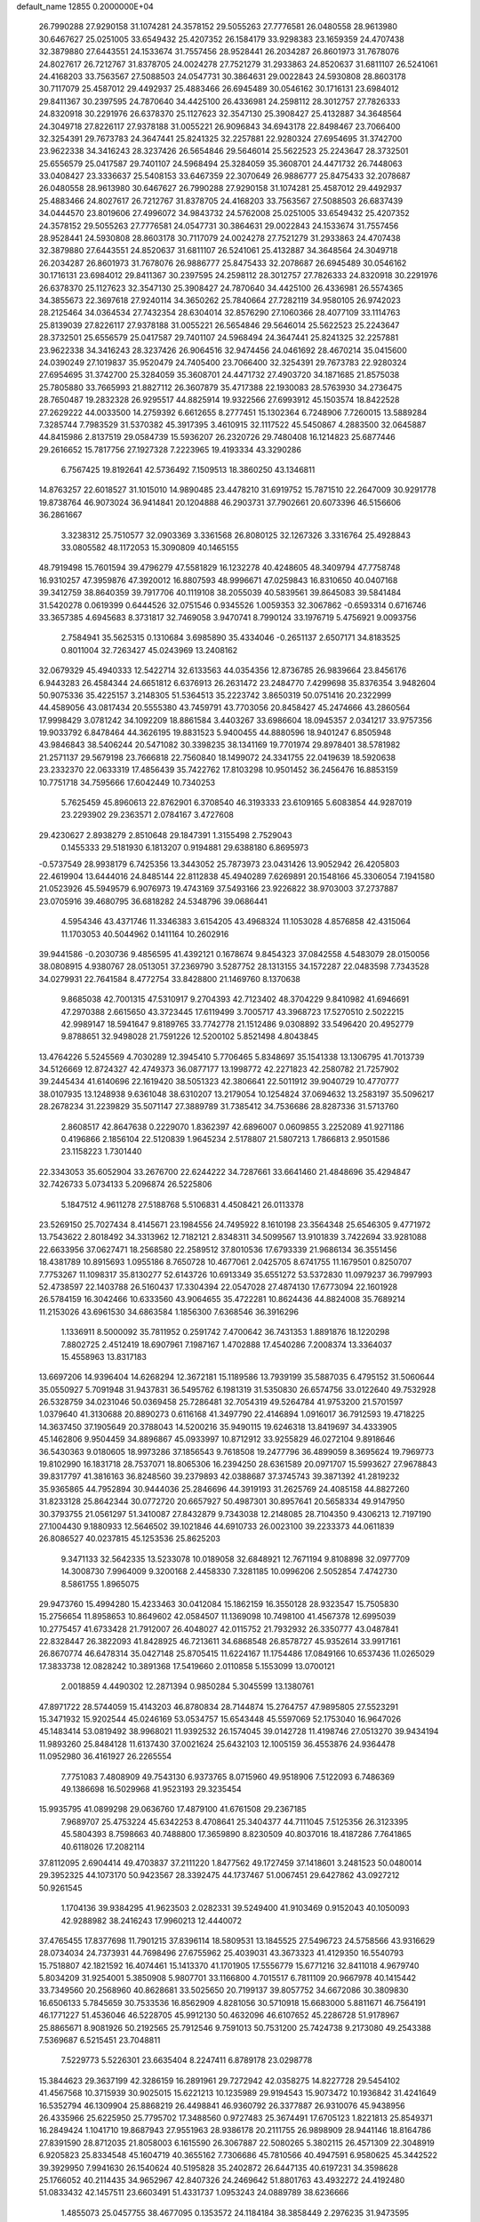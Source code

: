 default_name                                                                    
12855  0.2000000E+04
  26.7990288  27.9290158  31.1074281  24.3578152  29.5055263  27.7776581
  26.0480558  28.9613980  30.6467627  25.0251005  33.6549432  25.4207352
  26.1584179  33.9298383  23.1659359  24.4707438  32.3879880  27.6443551
  24.1533674  31.7557456  28.9528441  26.2034287  26.8601973  31.7678076
  24.8027617  26.7212767  31.8378705  24.0024278  27.7521279  31.2933863
  24.8520637  31.6811107  26.5241061  24.4168203  33.7563567  27.5088503
  24.0547731  30.3864631  29.0022843  24.5930808  28.8603178  30.7117079
  25.4587012  29.4492937  25.4883466  26.6945489  30.0546162  30.1716131
  23.6984012  29.8411367  30.2397595  24.7870640  34.4425100  26.4336981
  24.2598112  28.3012757  27.7826333  24.8320918  30.2291976  26.6378370
  25.1127623  32.3547130  25.3908427  25.4132887  34.3648564  24.3049718
  27.8226117  27.9378188  31.0055221  26.9096843  34.6943178  22.8498467
  23.7066400  32.3254391  29.7673783  24.3647441  25.8241325  32.2257881
  22.9280324  27.6954695  31.3742700  23.9622338  34.3416243  28.3237426
  26.5654846  29.5646014  25.5622523  25.2243647  28.3732501  25.6556579
  25.0417587  29.7401107  24.5968494  25.3284059  35.3608701  24.4471732
  26.7448063  33.0408427  23.3336637  25.5408153  33.6467359  22.3070649
  26.9886777  25.8475433  32.2078687  26.0480558  28.9613980  30.6467627
  26.7990288  27.9290158  31.1074281  25.4587012  29.4492937  25.4883466
  24.8027617  26.7212767  31.8378705  24.4168203  33.7563567  27.5088503
  26.6837439  34.0444570  23.8019606  27.4996072  34.9843732  24.5762008
  25.0251005  33.6549432  25.4207352  24.3578152  29.5055263  27.7776581
  24.0547731  30.3864631  29.0022843  24.1533674  31.7557456  28.9528441
  24.5930808  28.8603178  30.7117079  24.0024278  27.7521279  31.2933863
  24.4707438  32.3879880  27.6443551  24.8520637  31.6811107  26.5241061
  25.4132887  34.3648564  24.3049718  26.2034287  26.8601973  31.7678076
  26.9886777  25.8475433  32.2078687  26.6945489  30.0546162  30.1716131
  23.6984012  29.8411367  30.2397595  24.2598112  28.3012757  27.7826333
  24.8320918  30.2291976  26.6378370  25.1127623  32.3547130  25.3908427
  24.7870640  34.4425100  26.4336981  26.5574365  34.3855673  22.3697618
  27.9240114  34.3650262  25.7840664  27.7282119  34.9580105  26.9742023
  28.2125464  34.0364534  27.7432354  28.6304014  32.8576290  27.1060366
  28.4077109  33.1114763  25.8139039  27.8226117  27.9378188  31.0055221
  26.5654846  29.5646014  25.5622523  25.2243647  28.3732501  25.6556579
  25.0417587  29.7401107  24.5968494  24.3647441  25.8241325  32.2257881
  23.9622338  34.3416243  28.3237426  26.9064516  32.9474456  24.0461692
  28.4670214  35.0415600  24.0390249  27.1019837  35.9520479  24.7405400
  23.7066400  32.3254391  29.7673783  22.9280324  27.6954695  31.3742700
  25.3284059  35.3608701  24.4471732  27.4903720  34.1871685  21.8575038
  25.7805880  33.7665993  21.8827112  26.3607879  35.4717388  22.1930083
  28.5763930  34.2736475  28.7650487  19.2832328  26.9295517  44.8825914
  19.9322566  27.6993912  45.1503574  18.8422528  27.2629222  44.0033500
  14.2759392   6.6612655   8.2777451  15.1302364   6.7248906   7.7260015
  13.5889284   7.3285744   7.7983529  31.5370382  45.3917395   3.4610915
  32.1117522  45.5450867   4.2883500  32.0645887  44.8415986   2.8137519
  29.0584739  15.5936207  26.2320726  29.7480408  16.1214823  25.6877446
  29.2616652  15.7817756  27.1927328   7.2223965  19.4193334  43.3290286
   6.7567425  19.8192641  42.5736492   7.1509513  18.3860250  43.1346811
  14.8763257  22.6018527  31.1015010  14.9890485  23.4478210  31.6919752
  15.7871510  22.2647009  30.9291778  19.8738764  46.9073024  36.9414841
  20.1204888  46.2903731  37.7902661  20.6073396  46.5156606  36.2861667
   3.3238312  25.7510577  32.0903369   3.3361568  26.8080125  32.1267326
   3.3316764  25.4928843  33.0805582  48.1172053  15.3090809  40.1465155
  48.7919498  15.7601594  39.4796279  47.5581829  16.1232278  40.4248605
  48.3409794  47.7758748  16.9310257  47.3959876  47.3920012  16.8807593
  48.9996671  47.0259843  16.8310650  40.0407168  39.3412759  38.8640359
  39.7917706  40.1119108  38.2055039  40.5839561  39.8645083  39.5841484
  31.5420278   0.0619399   0.6444526  32.0751546   0.9345526   1.0059353
  32.3067862  -0.6593314   0.6716746  33.3657385   4.6945683   8.3731817
  32.7469058   3.9470741   8.7990124  33.1976719   5.4756921   9.0093756
   2.7584941  35.5625315   0.1310684   3.6985890  35.4334046  -0.2651137
   2.6507171  34.8183525   0.8011004  32.7263427  45.0243969  13.2408162
  32.0679329  45.4940333  12.5422714  32.6133563  44.0354356  12.8736785
  26.9839664  23.8456176   6.9443283  26.4584344  24.6651812   6.6376913
  26.2631472  23.2484770   7.4299698  35.8376354   3.9482604  50.9075336
  35.4225157   3.2148305  51.5364513  35.2223742   3.8650319  50.0751416
  20.2322999  44.4589056  43.0817434  20.5555380  43.7459791  43.7703056
  20.8458427  45.2474666  43.2860564  17.9998429   3.0781242  34.1092209
  18.8861584   3.4403267  33.6986604  18.0945357   2.0341217  33.9757356
  19.9033792   6.8478464  44.3626195  19.8831523   5.9400455  44.8880596
  18.9401247   6.8505948  43.9846843  38.5406244  20.5471082  30.3398235
  38.1341169  19.7701974  29.8978401  38.5781982  21.2571137  29.5679198
  23.7666818  22.7560840  18.1499072  24.3341755  22.0419639  18.5920638
  23.2332370  22.0633319  17.4856439  35.7422762  17.8103298  10.9501452
  36.2456476  16.8853159  10.7751718  34.7595666  17.6042449  10.7340253
   5.7625459  45.8960613  22.8762901   6.3708540  46.3193333  23.6109165
   5.6083854  44.9287019  23.2293902  29.2363571   2.0784167   3.4727608
  29.4230627   2.8938279   2.8510648  29.1847391   1.3155498   2.7529043
   0.1455333  29.5181930   6.1813207   0.9194881  29.6388180   6.8695973
  -0.5737549  28.9938179   6.7425356  13.3443052  25.7873973  23.0431426
  13.9052942  26.4205803  22.4619904  13.6444016  24.8485144  22.8112838
  45.4940289   7.6269891  20.1548166  45.3306054   7.1941580  21.0523926
  45.5949579   6.9076973  19.4743169  37.5493166  23.9226822  38.9703003
  37.2737887  23.0705916  39.4680795  36.6818282  24.5348796  39.0686441
   4.5954346  43.4371746  11.3346383   3.6154205  43.4968324  11.1053028
   4.8576858  42.4315064  11.1703053  40.5044962   0.1411164  10.2602916
  39.9441586  -0.2030736   9.4856595  41.4392121   0.1678674   9.8454323
  37.0842558   4.5483079  28.0150056  38.0808915   4.9380767  28.0513051
  37.2369790   3.5287752  28.1313155  34.1572287  22.0483598   7.7343528
  34.0279931  22.7641584   8.4772754  33.8428800  21.1469760   8.1370638
   9.8685038  42.7001315  47.5310917   9.2704393  42.7123402  48.3704229
   9.8410982  41.6946691  47.2970388   2.6615650  43.3723445  17.6119499
   3.7005717  43.3968723  17.5270510   2.5022215  42.9989147  18.5941647
   9.8189765  33.7742778  21.1512486   9.0308892  33.5496420  20.4952779
   9.8788651  32.9498028  21.7591226  12.5200102   5.8521498   4.8043845
  13.4764226   5.5245569   4.7030289  12.3945410   5.7706465   5.8348697
  35.1541338  13.1306795  41.7013739  34.5126669  12.8724327  42.4749373
  36.0877177  13.1998772  42.2271823  42.2580782  21.7257902  39.2445434
  41.6140696  22.1619420  38.5051323  42.3806641  22.5011912  39.9040729
  10.4770777  38.0107935  13.1248938   9.6361048  38.6310207  13.2179054
  10.1254824  37.0694632  13.2583197  35.5096217  28.2678234  31.2239829
  35.5071147  27.3889789  31.7385412  34.7536686  28.8287336  31.5713760
   2.8608517  42.8647638   0.2229070   1.8362397  42.6896007   0.0609855
   3.2252089  41.9271186   0.4196866   2.1856104  22.5120839   1.9645234
   2.5178807  21.5807213   1.7866813   2.9501586  23.1158223   1.7301440
  22.3343053  35.6052904  33.2676700  22.6244222  34.7287661  33.6641460
  21.4848696  35.4294847  32.7426733   5.0734133   5.2096874  26.5225806
   5.1847512   4.9611278  27.5188768   5.5106831   4.4508421  26.0113378
  23.5269150  25.7027434   8.4145671  23.1984556  24.7495922   8.1610198
  23.3564348  25.6546305   9.4771972  13.7543622   2.8018492  34.3313962
  12.7182121   2.8348311  34.5099567  13.9101839   3.7422694  33.9281088
  22.6633956  37.0627471  18.2568580  22.2589512  37.8010536  17.6793339
  21.9686134  36.3551456  18.4381789  10.8915693   1.0955186   8.7650728
  10.4677061   2.0425705   8.6741755  11.1679501   0.8250707   7.7753267
  11.1098317  35.8130277  52.6143726  10.6913349  35.6551272  53.5372830
  11.0979237  36.7997993  52.4738597  22.1403788  26.5160437  17.3304394
  22.0547028  27.4874130  17.6773094  22.1601928  26.5784159  16.3042466
  10.6333560  43.9064655  35.4722281  10.8624436  44.8824008  35.7689214
  11.2153026  43.6961530  34.6863584   1.1856300   7.6368546  36.3916296
   1.1336911   8.5000092  35.7811952   0.2591742   7.4700642  36.7431353
   1.8891876  18.1220298   7.8802725   2.4512419  18.6907961   7.1987167
   1.4702888  17.4540286   7.2008374  13.3364037  15.4558963  13.8317183
  13.6697206  14.9396404  14.6268294  12.3672181  15.1189586  13.7939199
  35.5887035   6.4795152  31.5060644  35.0550927   5.7091948  31.9437831
  36.5495762   6.1981319  31.5350830  26.6574756  33.0122640  49.7532928
  26.5328759  34.0231046  50.0369458  25.7286481  32.7054319  49.5264784
  41.9753200  21.5701597   1.0379640  41.3130688  20.8890273   0.6116168
  41.3497790  22.4146894   1.0916017  36.7912593  19.4718225  14.3637450
  37.1905649  20.3788043  14.5200216  35.9490115  19.6246318  13.8419697
  34.4333905  45.1462806   9.9504459  34.8896867  45.0933997  10.8712912
  33.9255829  46.0272104   9.8918646  36.5430363   9.0180605  18.9973286
  37.1856543   9.7618508  19.2477796  36.4899059   8.3695624  19.7969773
  19.8102990  16.1831718  28.7537071  18.8065306  16.2394250  28.6361589
  20.0971707  15.5993627  27.9678843  39.8317797  41.3816163  36.8248560
  39.2379893  42.0388687  37.3745743  39.3871392  41.2819232  35.9365865
  44.7952894  30.9444036  25.2846696  44.3919193  31.2625769  24.4085158
  44.8827260  31.8233128  25.8642344  30.0772720  20.6657927  50.4987301
  30.8957641  20.5658334  49.9147950  30.3793755  21.0561297  51.3410087
  27.8432879   9.7343038  12.2148085  28.7104350   9.4306213  12.7197190
  27.1004430   9.1880933  12.5646502  39.1021846  44.6910733  26.0023100
  39.2233373  44.0611839  26.8086527  40.0237815  45.1253536  25.8625203
   9.3471133  32.5642335  13.5233078  10.0189058  32.6848921  12.7671194
   9.8108898  32.0977709  14.3008730   7.9964009   9.3200168   2.4458330
   7.3281185  10.0996206   2.5052854   7.4742730   8.5861755   1.8965075
  29.9473760  15.4994280  15.4233463  30.0412084  15.1862159  16.3550128
  28.9323547  15.7505830  15.2756654  11.8958653  10.8649602  42.0584507
  11.1369098  10.7498100  41.4567378  12.6995039  10.2775457  41.6733428
  21.7912007  26.4048027  42.0115752  21.7932932  26.3350777  43.0487841
  22.8328447  26.3822093  41.8428925  46.7213611  34.6868548  26.8578727
  45.9352614  33.9917161  26.8670774  46.6478314  35.0427148  25.8705415
  11.6224167  11.1754486  17.0849166  10.6537436  11.0265029  17.3833738
  12.0828242  10.3891368  17.5419660   2.0110858   5.1553099  13.0700121
   2.0018859   4.4490302  12.2871394   0.9850284   5.3045599  13.1380761
  47.8971722  28.5744059  15.4143203  46.8780834  28.7144874  15.2764757
  47.9895805  27.5523291  15.3471932  15.9202544  45.0246169  53.0534757
  15.6543448  45.5597069  52.1753040  16.9647026  45.1483414  53.0819492
  38.9968021  11.9392532  26.1574045  39.0142728  11.4198746  27.0513270
  39.9434194  11.9893260  25.8484128  11.6137430  37.0021624  25.6432103
  12.1005159  36.4553876  24.9364478  11.0952980  36.4161927  26.2265554
   7.7751083   7.4808909  49.7543130   6.9373765   8.0715960  49.9518906
   7.5122093   6.7486369  49.1386698  16.5029968  41.9523193  29.3235454
  15.9935795  41.0899298  29.0636760  17.4879100  41.6761508  29.2367185
   7.9689707  25.4753224  45.6342253   8.4708641  25.3404377  44.7111045
   7.5125356  26.3123395  45.5804393   8.7598663  40.7488800  17.3659890
   8.8230509  40.8037016  18.4187286   7.7641865  40.6118026  17.2082114
  37.8112095   2.6904414  49.4703837  37.2111220   1.8477562  49.1727459
  37.1418601   3.2481523  50.0480014  29.3952325  44.1073170  50.9423567
  28.3392475  44.1737467  51.0067451  29.6427862  43.0927212  50.9261545
   1.1704136  39.9384295  41.9623503   2.0282331  39.5249400  41.9103469
   0.9152043  40.1050093  42.9288982  38.2416243  17.9960213  12.4440072
  37.4765455  17.8377698  11.7901215  37.8396114  18.5809531  13.1845525
  27.5496723  24.5758566  43.9316629  28.0734034  24.7373931  44.7698496
  27.6755962  25.4039031  43.3673323  41.4129350  16.5540793  15.7518807
  42.1821592  16.4074461  15.1413370  41.1701905  17.5556779  15.6771216
  32.8411018   4.9679740   5.8034209  31.9254001   5.3850908   5.9807701
  33.1166800   4.7015517   6.7811109  20.9667978  40.1415442  33.7349560
  20.2568960  40.8628681  33.5025650  20.7199137  39.8057752  34.6672086
  30.3809830  16.6506133   5.7845659  30.7533536  16.8562909   4.8281056
  30.5710918  15.6683000   5.8811671  46.7564191  46.1771227  51.4536046
  46.5228705  45.9912130  50.4632096  46.6107652  45.2286728  51.9178967
  25.8865671   8.9081926  50.2192565  25.7912546   9.7591013  50.7531200
  25.7424738   9.2173080  49.2543388   7.5369687   6.5215451  23.7048811
   7.5229773   5.5226301  23.6635404   8.2247411   6.8789178  23.0298778
  15.3844623  29.3637199  42.3286159  16.2891961  29.7272942  42.0358275
  14.8227728  29.5454102  41.4567568  10.3715939  30.9025015  15.6221213
  10.1235989  29.9194543  15.9073472  10.1936842  31.4241649  16.5352794
  46.1309904  25.8868219  26.4498841  46.9360792  26.3377887  26.9310076
  45.9438956  26.4335966  25.6225950  25.7795702  17.3488560   0.9727483
  25.3674491  17.6705123   1.8221813  25.8549371  16.2849424   1.1041710
  19.8687943  27.9551963  28.9386178  20.2111755  26.9898909  28.9441146
  18.8164786  27.8391590  28.8712035  21.8058003   6.1615590  26.3067887
  22.5080265   5.3802115  26.4571309  22.3048919   6.9205823  25.8334548
  45.1604719  40.3655162   7.7306686  45.7810566  40.4947591   6.9580625
  45.3442522  39.3929950   7.9941630  26.1540624  40.5195828  35.2402872
  26.6447135  40.6197231  34.3598628  25.1766052  40.2114435  34.9652967
  42.8407326  24.2469642  51.8801763  43.4932272  24.4192480  51.0833432
  42.1457511  23.6603491  51.4331737   1.0953243  24.0889789  38.6236666
   1.4855073  25.0457755  38.4677095   0.1353572  24.1184184  38.3858449
   2.2976235  31.9473595  24.1501953   2.4711125  32.2157017  25.1035596
   3.0660535  32.4786610  23.6730331  45.7252503  32.3129211  44.7871042
  46.6576615  32.4766209  45.2169230  45.2695166  33.2583500  44.9089318
   6.2818163  34.4630729   5.9934251   7.1308607  34.6251826   5.3663280
   6.6779875  34.4660607   6.9074016  38.7039191  30.3435868  46.8349820
  38.5790520  31.4004320  46.8557770  37.8323026  30.0320374  46.3937016
   4.2855398  37.0082009   9.3257144   4.0953399  36.1459308   9.8832844
   4.1677556  37.7326569   9.9988961  18.6187213  14.0560247  50.7862543
  19.5901115  14.0753976  50.2751023  18.7184304  14.9282108  51.3869610
  27.9784699  40.8210953  11.1707591  27.4252507  40.8718318  12.0342649
  28.6784585  40.1337694  11.3869464  38.7695758  23.9632093  30.6642183
  38.3714267  24.7892256  30.1479343  38.2646091  23.8540317  31.5187263
  36.6814486  32.8721558  11.4781407  37.4092047  32.3336571  12.0685501
  35.9913330  33.0100990  12.2652816  42.3780768  37.5271422  42.8465342
  42.1517017  36.5843898  42.4095606  42.7598612  37.2132863  43.7581377
  41.2613121  15.9276689  23.9190954  41.8591136  15.3199773  23.3842973
  40.3791909  15.9213923  23.4372034  37.7589195  35.5360725  36.0594064
  37.3655510  36.4566343  36.2253841  37.3056387  35.1968173  35.2167050
   8.2913293   9.9129093  20.3771641   8.3733210  10.5493172  21.2048461
   8.4579138   9.0314177  20.7814736   5.0560802  35.0325657  31.6914064
   4.1536620  35.1134188  31.1099894   5.6520623  34.4931703  30.9972350
  44.1627534   7.7259110  43.8886230  43.4275940   7.0803476  43.8146926
  43.7987548   8.5591304  44.3459212  16.3365326  48.1948056  24.6614084
  16.5482229  48.8738405  25.3359479  16.1574374  47.3712000  25.2287572
  14.1262587   6.2677187  12.3485193  13.3143958   5.6686991  12.6733168
  13.6551733   6.9079014  11.7465833  33.5553887  24.5264862  25.4734299
  32.7801889  24.6923065  26.1853130  34.3931872  25.0334110  25.8300212
  45.1779143  15.1914902  22.8601773  45.0065174  15.3008954  23.8424457
  45.5008027  16.1301973  22.5574362   8.5137685  20.3923538  39.4949088
   8.6850771  19.3565368  39.7231387   8.0201719  20.3786071  38.6067877
  15.8003384  37.0859584  23.8340907  16.6443951  36.8178274  23.3209856
  15.5014424  37.9650776  23.4393564  29.4482623  18.5927380  10.0100965
  28.7095147  17.9810545   9.9452757  29.9514588  18.4186716  10.8942829
   9.0742894   6.9581573  13.5991499   9.8478297   7.3259450  14.1596257
   8.6867526   7.8232978  13.1624541   8.0079405   4.4572204  42.9707261
   8.5409534   5.1886700  43.5234498   7.2899625   4.1630656  43.6367170
  43.7351047  18.1937543  25.4145294  43.0938251  18.5550003  24.7811490
  43.3104976  17.7670954  26.2043434  -0.1845446  46.6073754   4.7625101
   0.0235575  46.0744557   5.6331656   0.4685934  46.1959018   4.0595435
  25.7766657  38.6555206  44.7497634  25.2215445  38.1774454  43.9816554
  26.5163805  37.9803792  44.9719673  45.9704984   3.2039092  39.9414218
  46.7686480   3.4482894  40.4791687  45.1880080   3.5734366  40.5212182
  32.9465000  19.9835482   8.9978512  32.5705194  19.0394336   9.0883860
  32.9988620  20.3525433   9.9698527  42.7616787  41.3649699   7.2762927
  43.7103156  40.9909763   7.3747285  42.2973465  40.6582026   6.6350206
  42.4778755  23.2774381  45.7355906  42.4842692  22.4205085  45.1300796
  41.5840100  23.2093008  46.2577862  28.6788635  23.3293950  16.3582140
  29.5995359  22.8317252  16.2819964  29.0402843  24.2977311  16.2784167
  27.0088826  43.8558648   5.3864923  26.2841142  43.6081811   4.6531760
  27.6995216  43.0874729   5.1981372  40.4557194  10.0359631  35.4700907
  39.5280858   9.5395642  35.5640322  40.2798495  10.7817090  36.1759068
   9.4928286  19.4456065   5.1816232  10.0377609  18.6161800   5.0163057
   9.2608777  19.8792536   4.3072258  46.4278829  38.0879463  42.8074636
  46.8176899  37.8158735  43.7145160  45.9588992  37.2155810  42.5016960
  24.3580037  15.8945003  50.7944943  24.0258165  16.4352323  51.5850180
  24.7810835  15.0531635  51.1708353  14.0317366  23.6210557  11.2985928
  13.5651665  23.2071753  12.1036205  14.5948228  22.7613027  10.9100960
  29.1055808  11.5847380  45.4283351  29.8092751  11.8383661  46.1923890
  28.5031711  12.4190838  45.5111788  39.8174457  27.8978525  20.0913403
  39.1117402  27.2876985  19.8070274  39.8304950  27.9338783  21.1465498
  46.9449191  15.7636455  10.1098007  47.1944609  15.0097938   9.4598001
  47.8362506  16.2667087  10.1862967  26.6695975   4.5538037  39.2508884
  26.6533653   4.8323230  40.2731375  25.7144157   4.7301504  38.9686270
  44.0803720  27.9210501  43.9737744  43.8107294  26.9202463  44.0468715
  44.0800959  28.0810961  42.9655878  26.7222527  14.6591906  37.3093469
  26.4079298  13.7348838  37.5714211  27.4725092  14.4588819  36.6040223
   2.9299084  32.6593923   9.3202469   2.5654976  32.5842399   8.3937426
   3.3450963  33.6515953   9.4257790  10.3660642  25.1948759  20.1375127
   9.6605792  25.3029495  19.3759848  11.2033200  25.0342694  19.6099917
  34.0012823  34.6749587  30.0182867  34.4808645  35.0017046  30.8680190
  34.0591784  33.6481849  30.0554193  31.0918719  11.7230839  13.4490185
  31.3085818  11.6165225  14.4566732  30.5948616  10.8311921  13.2680803
  46.6313332  34.2477974   2.8565705  46.1186076  34.5711847   2.0496603
  47.4116516  33.7414956   2.4465462  46.4630436  43.6520807  52.3672690
  47.1313642  42.8775571  52.3212132  46.7595390  44.0878758  53.3105548
   3.6231510  19.8882284  13.8451825   2.7798257  20.4419315  13.6716754
   4.2662135  20.6006012  14.3232476  31.8691729   4.2134863  21.8714577
  32.8436319   4.2890398  21.6563393  31.4347936   3.8189539  20.9927290
  39.1039427  13.7743781  50.0393957  39.8190600  13.4778869  50.6803081
  38.9628345  13.0370177  49.3808293  29.0293031  25.4455905   4.6583322
  28.7499698  24.7530418   4.0165394  29.9943224  25.1764469   4.9315136
  36.4099669  31.6350622  41.4951797  36.5298505  32.5679159  41.0767886
  35.4617388  31.7557240  41.9854725  41.1613934  12.1944631  32.5688389
  41.6420827  12.5548160  31.7336834  41.4762683  12.7905917  33.3586154
   6.6934195  16.3549118  27.6572458   6.5173651  16.6021406  26.7056738
   7.6956626  16.5660325  27.7889104  15.6900556  44.4652674  22.7452420
  15.8598584  43.5388651  22.4728946  15.0507292  44.4453504  23.5362948
  12.8694883  24.8972094   8.9830170  13.3228044  24.5199149   9.7675847
  13.4732836  25.4613137   8.3957741   6.7088532   0.7583600  49.1461628
   7.1176172   0.4507356  49.9977654   6.9441775   0.1292773  48.3971101
   7.7305262  46.5532029  25.5360078   8.6102128  46.7014383  25.9438128
   7.7507274  47.2334758  24.7038550  37.3422120  31.3183077  51.4450070
  38.3152349  31.0175069  51.4455694  37.1677635  31.4616335  52.4227776
  28.4496465  19.8485963  42.0644824  28.5676508  18.9234803  41.7385359
  27.4435701  19.9842096  42.1457182   0.0486698  36.8035260   8.6489923
   0.9050282  36.7687459   8.0389123  -0.0819542  35.7833967   8.8338156
  21.4731831   2.5138088  46.3108963  20.5250233   2.4374715  45.9682333
  21.7885766   3.4900612  46.2911403   2.5091027   1.9461626   4.8906556
   1.8613444   2.1434413   4.1567068   2.0806299   1.1948318   5.4316779
  47.3018766  44.7929471   1.5233523  47.8389578  44.2369133   2.1945664
  46.6163310  45.2534258   2.1253429  22.9652408   2.8707571  30.6614243
  23.5679878   2.8628047  31.5089002  22.9733096   3.8950885  30.3971829
  26.0462730   4.2796674  11.3035362  26.2063109   4.9505708  10.5115191
  25.2599639   4.6877426  11.8541947  12.9413251  24.8296887  41.1314432
  13.0423545  24.9967682  40.1271081  13.7678375  24.3859150  41.4519751
  19.4008500  21.9153916  11.3037608  18.9268620  21.1658407  11.7539458
  20.3299678  21.5531059  11.0088495  44.5344627  37.7719323  29.0415230
  44.3847805  37.2573314  29.9573805  43.6727752  37.5358079  28.5142821
  40.8151831  18.4395836  12.8278339  41.2961619  17.5521008  12.6783662
  39.8790671  18.2712929  12.4483985  39.9334260  11.9481157  37.4195310
  39.8586425  11.1825305  38.0885762  39.3274005  12.7340359  37.7603581
  20.7621893   1.8144747   7.4675753  20.6907118   1.2772970   6.5613245
  21.6525168   2.3102471   7.2382529  13.9122907   3.7170620   0.6863854
  14.2164477   3.2371128   1.5684060  13.1265686   3.1342033   0.3664713
  14.5519830  24.4396305  26.9858668  14.4451416  24.8022328  27.9345103
  13.6650313  24.2877472  26.5484054  37.4210291   2.6584058  41.3072670
  37.5840981   3.6515625  41.1940107  38.3562861   2.2199118  41.1625737
  32.4034837  35.5962255  26.0343200  32.4041216  34.5773203  26.1623502
  33.0992609  35.8163326  25.3388718  37.8887612  31.4927045  43.6988993
  37.3227040  30.9055861  44.3484500  37.3551867  31.5023420  42.8557839
  33.1320542  20.6361610  11.5933805  32.2310030  20.1956696  11.8372629
  32.9171092  21.6457991  11.7373265  36.3035796  31.4151210  23.5922692
  36.4226838  32.4294009  23.7647895  36.7297043  30.9435293  24.3851527
   9.5834101  26.8626168   8.9183167   9.7446202  25.9595099   8.4398111
   9.1960554  26.6270949   9.8296704   2.6060590  20.6323679  20.4356372
   3.0983862  21.4843373  20.7518676   1.6673401  20.7800197  20.6602827
  19.7751255  38.0504837  13.1176342  20.4443138  37.5355678  12.5764544
  19.4291937  38.8335564  12.5302709  32.6190965  10.8751653  39.3760495
  33.5138053  11.3882118  39.3184750  32.8349375   9.8769101  39.4617948
  30.3922669   6.1967655   6.6679218  30.0374578   5.2506980   6.7062603
  29.5899390   6.7341524   6.3700367  37.9657442   4.1231386  23.4285624
  38.5465199   3.3821492  23.8421518  37.3886446   4.4202142  24.2307497
  48.4748112  32.7017329  52.7452504  47.6674035  32.1263787  52.5338292
  48.6125919  32.5496113  53.7636000  30.6497023  30.7265964  26.3788473
  29.9824669  29.9527473  26.7461771  30.3635219  31.4966033  26.9319897
  26.0259388  35.5874063  31.5352903  26.8479776  35.8020753  32.1429831
  25.8293621  34.6180174  31.6021955  47.3279418  31.5043100   8.5949513
  47.2192636  31.2450909   9.5513416  48.2320743  31.0697049   8.3088441
  12.3213901  30.7880942  41.1045725  11.8982966  30.3559069  41.9758060
  11.5612284  30.5296038  40.3953368  41.6049710  24.2258587  19.5479788
  40.8438497  24.5445601  18.9103291  41.2351864  24.4956418  20.4808143
   2.6389574  48.2033585  11.5653810   1.8949754  48.7958660  11.9325477
   2.2394002  47.2345317  11.6261850  37.9273123   6.1906038  14.2542050
  38.8076199   6.2651822  14.7655389  38.1231096   5.6650725  13.4382693
  30.1053290  29.0436133  40.2637807  30.1883372  28.0359981  40.5199477
  30.6676608  29.1514188  39.3998279  44.5827823  20.0749022  22.0749912
  44.0508849  20.4662935  21.2447734  45.0557909  19.2538529  21.7052714
  42.0666611  34.6391118  30.4432259  41.6415572  34.9023031  31.3901417
  42.9535240  35.1126532  30.4205840  38.7943125  35.6405989  29.5099897
  38.0380871  35.6972626  28.8172358  38.5361260  36.3726700  30.2169037
   5.7814542  17.0311822   6.8337447   5.7455568  16.7603637   7.8087991
   5.1199233  17.8190073   6.7116431   9.4853375  47.2586353  34.9911855
   8.8314444  47.8649239  34.3868617  10.3011391  47.8283468  35.0538647
  27.1713556   4.7914246  50.9873388  26.7794153   5.5445965  50.4484884
  26.9425286   4.9167727  51.9844770   9.8546039  31.7889825  23.1973197
   9.5383483  31.7934400  24.2311949   9.9376659  30.7928118  23.0286675
  19.2698486  22.4183013  40.0648055  19.6408045  21.5076921  40.1646624
  19.7899929  22.9752726  40.7329954  48.0323930   8.3771450  46.1969089
  48.3832995   8.8082990  47.1161059  48.0471558   9.1095992  45.5269707
  30.0890196  47.8045959  29.2807066  30.7925521  47.6331085  28.4975519
  29.4577787  47.0083037  29.2266595  34.0421666  22.2368081  48.3818479
  33.9430930  23.0962042  49.0071624  34.8325938  21.7702413  48.8730700
  39.7816479  27.9924831  45.7917009  40.7025786  28.3468354  45.5925330
  39.3452104  28.7613754  46.2970751  10.5171325  20.7961533  28.1115592
  11.1682681  20.9932620  28.8348573  10.8487121  20.1617626  27.4108097
  21.4867959  40.7705702  38.0518932  22.5033236  41.0582119  37.8936056
  21.5537056  40.5392401  39.0655087   1.5651664  16.4872986  38.5688186
   2.5140354  16.9067944  38.7969118   1.8196437  15.7065982  37.9758294
  37.6685002  27.6825335  12.4447384  37.1423999  26.8665232  12.4077855
  37.6271692  28.1362480  11.5119978  31.4441451  14.6987797   1.4718403
  31.7611584  13.7816706   1.2698251  30.4203247  14.5458104   1.7637626
   5.4257320  20.0377913  27.3571436   5.4862911  21.0682789  27.2623514
   6.1680663  19.6103374  26.8238160   8.5787990  27.4961869  14.5075776
   8.5771768  28.1807487  13.7283922   7.9607605  26.7558632  14.1537471
   7.2219860   0.5672571  19.4669708   7.4896571   1.3224335  18.8392306
   8.0409585   0.4603568  20.0636759  45.5723091  37.1023371  33.5510291
  45.7640389  38.0333278  33.1227308  45.9651940  37.1803616  34.4765830
   6.9600911   8.1415275   6.9332611   6.2979105   7.4082454   7.2631581
   7.4673937   8.4548272   7.6912292   9.2266611  38.2933559  37.8427698
   9.7916944  37.6307219  37.2571000   9.9340606  39.0481880  37.9756095
  40.4813040   4.2910680  26.0188989  41.3419574   3.7623615  26.1241663
  39.8747061   3.7834236  25.4195448  29.0117049   4.4357347  30.9320227
  28.5014231   4.6552501  31.7660042  29.9552653   4.1999322  31.2203370
  23.1700402  14.9385276  16.8980047  24.1246983  15.2544552  17.1843127
  22.5174242  15.5478222  17.3428262  41.1228582  40.9059071  31.1711355
  41.1887391  40.2995069  30.3588414  41.7029981  41.7073593  30.9440880
  30.1477711  18.7392812  46.7567694  30.5557470  19.4976470  47.3018078
  29.5976947  19.2718053  46.0780833  37.7008843  32.2057616   7.4793838
  37.8064701  31.3872525   6.8883627  37.0824975  31.8217345   8.2570983
   6.1282199  13.9033005  26.9831829   5.1752464  13.8064715  27.4198980
   6.4409996  14.8433743  27.3912391  36.8263168  19.6485650  24.6756891
  37.0191863  19.3936788  23.6333432  37.1355375  20.6272897  24.6677930
  17.2670311  25.1459978  39.8965924  16.8503000  25.9619442  39.5054604
  18.1705441  25.0410529  39.4507256  23.7753665  32.1171677  42.4933545
  23.4945094  33.0076490  42.0845463  24.4574683  32.4191934  43.2471565
  29.1065549  17.2979783  40.9229627  29.7802643  16.9616194  41.6239960
  28.4875464  16.4470392  40.7232233  33.7919797   3.9721099  45.4975254
  33.7449659   4.3270437  44.5746092  33.5066783   4.7453405  46.0710659
  37.2978098  45.7718433  20.9650084  36.4375330  45.5433589  20.4939465
  37.3476478  45.0052290  21.7286626  47.6644695  29.6242759  35.5135041
  47.7810065  29.6109628  34.5045678  48.1179042  28.8466545  35.9344428
  10.0663585  14.9678630  52.7874845  10.2684971  15.9686646  52.5305346
  11.0358789  14.6124488  53.0789733   4.9174946  41.3756642   8.2128964
   5.0291076  41.2571055   9.2350608   3.9170639  41.1548198   8.1116863
   8.7069611  12.5814185  13.7808325   9.6464832  12.5316602  14.1972793
   8.8768470  12.8236482  12.7974480  23.6130678  42.5847641  44.3303764
  22.6399792  42.6776696  44.6871188  23.5391430  41.6882527  43.8244892
  20.1243731   0.3071960  20.3172459  19.6095653   0.7807636  19.5341193
  20.3617560   1.1246757  20.8986615   8.1082054  29.9931890  39.8578356
   7.6611418  29.5299811  40.7196434   7.7990122  30.9736549  40.0030561
  15.8106675  11.5798859  16.9190803  15.8832436  10.5705655  16.8059769
  15.1589521  11.6827674  17.7121242  34.2182607  35.8249449   8.0385343
  33.9851340  35.9625132   9.0166615  35.1575870  35.2793455   8.0460308
  22.8916299  23.1624490  11.9798397  22.7355575  22.9707483  12.9869882
  22.7056594  22.2592877  11.5359705  15.2178668  24.9698337   5.9004781
  14.4127908  24.2699868   5.9008012  15.9764238  24.4397446   5.4059833
  41.5090830  11.3881408  17.8118208  41.0461933  11.6409226  18.7028400
  41.0980100  11.9410573  17.0871724  13.9426311   5.2481427  33.2733637
  13.6070972   5.7347244  32.4112807  13.7424666   5.8801782  34.0566131
  44.7440235  41.5384876   1.0387994  44.5579688  42.5022381   0.7371461
  44.2398518  40.9380783   0.3801352   2.4549088  11.5914968  46.5126368
   1.5677540  11.5255772  47.0163631   2.9269234  10.7275796  46.4901695
  16.7320696  27.7295945  51.3882632  16.6712364  27.7428360  52.4122943
  16.1748451  26.9276388  51.0957506  24.3359755  17.0043143  10.0864599
  24.9360666  16.4133162  10.6737789  24.9649024  17.4031246   9.4066059
  15.2649392  25.9207451  19.8935545  15.3546478  25.4201484  19.0144904
  16.1206977  25.5313811  20.4194867   8.7778054   3.4356025  36.1382400
   9.0577651   4.1918349  36.7991925   7.8247990   3.7183764  35.8182891
   0.2734710   9.6220364  48.3990068  -0.6326913   9.8523956  48.8790751
   0.9109402   9.3320724  49.1139025  42.4691941  34.3407676   6.2094127
  42.5619706  34.6746329   5.2241202  43.3353034  33.8315803   6.3668345
  40.1491106  19.3840692   7.3228377  40.7377617  19.0656510   8.1028727
  40.8200020  19.3219603   6.5331425  10.7865035   9.1336416  22.8141845
  10.2733185   9.6045373  23.4982763  11.7617113   9.1801705  23.1879663
  43.4585431  33.3477929  10.3498312  42.8241872  33.2833296  11.1614643
  43.3091411  32.5119342   9.7898739  13.8043868  15.3847388  25.0458967
  12.9423385  15.7191411  25.4513955  14.0645967  16.1216879  24.3920613
  31.2586937   0.9337129  47.2468799  31.6371920   0.4857116  48.0840433
  31.5339375   1.9333815  47.3260175  22.5543532  32.2197351   6.3677313
  22.1432808  32.9454738   5.7720305  23.5488975  32.1326592   5.9353694
  12.4207567  21.9751975  24.0064834  11.9527225  21.3421945  23.3912553
  11.6749957  22.3114913  24.6444441  10.9090520  17.4135464  47.0473767
  10.8500377  17.4257513  45.9943050  11.1056086  16.4232927  47.2259565
  17.8006902  13.7921523  47.3838249  16.8795487  13.4497308  47.8032971
  18.3574351  12.9403367  47.5419808  14.8353251  21.4040161  18.7690015
  15.2987918  20.5463805  19.1797611  14.4152734  21.7755098  19.7122104
   8.0828562  27.6822515   3.6101569   7.9735721  26.9485849   4.4181613
   8.8939912  27.2937945   3.1292673   0.9365307   9.6940982  34.6494518
   0.6079375  10.6155859  34.8779161   1.6178304   9.8084909  33.9102527
   9.0904886  36.7115423  42.5031482   8.8645829  35.7079011  42.3670408
   8.1613563  37.1194742  42.3638177  20.1900489  14.3236133  26.9803650
  19.5391462  14.4382274  26.2358352  20.2068315  13.3088851  27.1728226
  24.3081460  11.2570490  37.9069656  25.2350757  11.6537486  37.7333666
  23.9951421  10.9067820  36.9827158  28.5307505  13.9838529   7.7231130
  28.4140533  12.9703207   7.8265302  28.8908275  14.3360212   8.6302834
  39.4066003  43.0203142  28.1349945  39.6852032  43.3504617  29.0643114
  40.1700308  42.3491852  27.9224473  37.9543474  22.6500622  50.5639089
  38.4621394  23.2978132  50.0214257  38.5971989  21.9235765  50.9086498
   1.3289723  20.6569976  39.9274083   1.4054294  20.3471202  38.9401457
   2.0266329  21.3783494  40.0149266   1.1741192  10.6030836   7.1464375
   1.9997570  10.7775117   6.4890704   0.4155676  11.0170102   6.5891192
  28.6710518   7.9389105   1.0730228  28.4852269   8.7388538   0.4866560
  28.5670182   8.2888663   2.0660419  34.4832192  26.3188548  52.5681157
  35.0132064  25.5212075  52.2073468  35.2012028  27.0320579  52.6907384
  31.8968888  23.1196464  11.2312778  30.8949663  23.2760999  11.1034541
  32.2972981  23.9725457  10.7480356  41.6930467  16.1971759  18.3677536
  41.7368923  16.2170126  17.3126113  40.7659611  16.6005609  18.5259294
  45.4177093   7.9052070  46.2433756  46.4101911   8.0919486  46.0419374
  45.0237558   7.5667389  45.3488491   6.5256625  34.6783315  35.9260958
   7.2762781  35.2285535  35.5364908   7.0416459  33.9740237  36.5280476
  37.5072087  34.8112328   1.1090177  36.9030773  33.9706765   1.3094639
  37.6586374  34.6484487   0.0835304  25.6143527  18.2287937  24.8971281
  26.1967701  18.1906705  25.7328160  26.1389895  17.5693841  24.3111813
  47.8278954   2.6416392   3.2814501  47.5466761   2.3261837   2.3631990
  47.6015216   1.8692611   3.9534056  30.3717804  28.8385217  29.6382886
  31.3542463  29.0818074  29.4343757  29.9945836  28.5904595  28.6660554
  27.7883349   5.7069303  22.0652899  27.8875237   4.6597276  22.0445365
  28.7499563   6.0257637  22.2843558  11.4807378  44.9500193  23.5453329
  10.8463298  45.5066180  24.0720395  10.8916250  44.1791534  23.1574358
  42.8462500  10.3285511  28.5403040  43.7520983   9.9444980  28.7714713
  43.0847682  10.7692396  27.6047556  30.5930594  12.4757443  23.0556924
  30.9591382  12.7950020  23.9832337  31.1110738  11.5375867  22.9049717
  37.6307772  36.5913020  41.5759712  38.5581989  36.2952657  41.1875841
  37.2052382  37.1324482  40.8001193  36.9773799  42.4829289  27.3541424
  37.0710112  42.3558816  26.3457490  37.9630495  42.6437925  27.6847086
  30.7523999  42.7800866  31.4537466  31.6849740  43.1993187  31.6459978
  30.1276520  43.1709790  32.2251571  12.6031175  27.0906350  25.1277726
  11.7856129  26.6632399  25.4671331  13.0488918  26.4604950  24.4663371
  24.8810818  21.7112259  14.2565767  25.4342342  22.3664612  14.7793294
  23.9074298  21.9669750  14.3203952  23.2225123  31.6465687  32.5163325
  22.8813977  30.8328789  33.0586229  23.1298969  31.2972033  31.4947006
  11.3998137  18.8099452  25.8366237  12.3758141  19.1268240  26.0966515
  11.4755061  17.8076206  26.1083856  34.8180111  31.4329002  26.8604251
  33.9400893  31.8543124  26.5216604  34.4829152  30.6338754  27.3833790
  32.3429753  23.0101212   2.0467406  31.4477267  22.5941745   2.2210810
  32.8367893  22.3342358   1.4069312   6.4978997  32.9321665  16.8272726
   6.6721304  33.3564560  17.7189196   5.5906966  33.3254878  16.5455396
  14.9234829  31.7386798   5.9094440  15.7952329  32.2181183   6.0793816
  14.7401231  31.8180748   4.8978290  40.8863379   2.7831581  34.5412355
  41.0123058   1.8285325  34.9146829  41.6947797   3.0087558  33.9918315
  43.9864169   4.2111281  41.4642530  44.0982349   3.7276102  42.2979384
  44.1133215   5.1764970  41.7356410  42.1554133  18.9164002  33.1908542
  42.4464663  18.0284695  32.7426176  43.0414182  19.3078346  33.5403118
  34.9128672  38.1108156  47.4769688  35.4859810  37.4304898  46.8937583
  34.0029633  37.8585942  47.0585696   2.0016766  42.6552877  20.2943835
   2.0183474  41.6012938  20.3469266   2.6945186  42.8247653  21.0239845
  16.9174342  17.8136210  14.9984756  16.8807075  18.8794978  15.1018242
  17.7678324  17.7184930  14.4644607  13.8025822  22.7213621  44.8866207
  13.6349336  22.5799743  45.9319620  13.0226761  23.2421885  44.5683982
   5.9745122   2.2016796  40.6808073   6.5469872   3.0408646  40.4651419
   5.0237961   2.5147838  40.4594484  44.3585740  34.1090492  18.6514901
  43.8724674  33.4070325  18.0839349  44.1518368  33.7906431  19.6014479
  26.0544385  23.2778190  16.1549930  25.7346651  23.8011592  17.0148737
  27.0550626  23.2935949  16.2480370  42.2851003  27.7441632  49.1305903
  41.8460887  27.1217816  49.8105848  41.6121487  28.4641524  48.8999171
  11.7812991   1.7199784   3.6552347  10.9073110   2.2263627   3.7667772
  11.5544200   1.0911125   2.8220967  43.9929978  39.4171205  38.3462082
  44.9171052  39.0551693  38.2172359  43.9960750  40.3248636  37.9616461
   9.6508433  18.8346176  52.6281011   9.8993511  19.6219338  53.2198332
  10.4415966  18.3023872  52.3569409   8.8240688   9.9997265  24.7705717
   9.4328696   9.3842207  25.3298305   7.9079511   9.9461452  25.2824202
  41.9597013  27.4704404  18.5867773  41.7459260  26.5639517  18.1848573
  41.2324486  27.7066033  19.2302653  35.7871612  32.9733077   1.6203366
  34.9425855  33.2712865   1.1461416  35.4890127  33.0208298   2.6216384
  41.9307616   5.8668682  43.6572368  41.4140632   6.6658551  43.2119692
  41.5205155   5.0402771  43.2176232  22.5188626  22.0479578  26.8284150
  22.6207768  22.9505462  27.2069218  21.6473812  21.6225861  27.2110737
  35.9862649  18.4118240  19.0602346  36.3507590  17.7822550  18.3691147
  36.5297107  19.2983698  18.8648361  41.7602812  19.0734963  45.9222457
  42.4360394  18.9096653  46.7034898  41.7968124  18.2445237  45.3694357
   2.5697281   5.5854325  44.7433679   3.6178837   5.7067169  44.8401424
   2.5927169   4.7334885  44.0919036  35.0367992   6.4066930   4.9484480
  35.4298631   5.5929032   4.3982998  34.0914125   6.0473236   5.1528953
  31.3195121   6.8253805  49.4557077  30.9445164   6.6644112  48.5034919
  31.6087455   7.8068996  49.5040229  37.0886619  18.8053386  22.0739208
  36.3984963  18.7178725  21.3187025  37.8212052  18.1898696  21.6724235
  21.3354657   2.7420662  26.1550315  20.8358721   3.0755014  26.9767566
  22.3190235   2.6417193  26.4179717  38.3240568  15.4828538  35.9451858
  37.8899067  16.4265363  35.9949891  38.3018309  15.2598092  34.9385260
  35.6048756  25.8080609  38.3922470  35.2912854  26.5314951  39.0555209
  34.9094486  25.0535865  38.4018205  30.4859084  14.2679579  18.7691823
  29.8722409  13.4605316  18.5115642  29.8827348  14.8086670  19.4271318
  45.7955684  26.3294981  40.8600014  45.9520391  26.4955098  39.8569780
  44.8704328  26.7726789  40.9820016  10.0394903   3.4282180  21.5201376
   9.0372302   3.6475333  21.3761908  10.3301376   2.9112547  20.7215880
   5.7008849   5.8508356   7.4052488   5.3151826   6.1112989   8.3166623
   4.7664797   5.6760940   6.9136343   5.9695593  14.6669524  30.4910266
   5.7590113  15.6992785  30.4163625   5.2969087  14.2712641  29.8401913
  47.3992417   6.2697423  28.3259603  46.4148129   5.8821101  28.1384612
  47.3478016   6.5872146  29.2608125  25.9255172   3.6037796  45.7677008
  26.8863707   3.2475245  45.7955230  25.5903209   3.5954404  46.7239825
   6.1209249  26.6870565  40.2146166   5.4173853  27.0390940  39.5682300
   6.4114542  27.4678106  40.7792078  28.1521314   2.2477903  45.2672122
  28.4288397   1.2626434  45.4302841  28.5622460   2.5277972  44.3612280
  40.4344271  15.2667592  26.4647354  39.4102087  15.3103275  26.4065995
  40.7468244  15.6608935  25.5351032  18.7823227  41.4194019  32.6154417
  17.9507570  41.7956462  32.1969513  18.4947664  41.1806954  33.5708159
   7.1008553  37.1832260  29.0399948   7.6862134  38.0006913  29.0246495
   6.1884423  37.4739720  28.6504902  13.5728803  41.0292833  48.0608811
  13.1301243  41.9798267  48.2241913  14.4039384  41.3624245  47.5338201
  42.7844292  10.3357914  36.5896872  41.8519119  10.2740499  36.1483252
  42.9674539  11.3216428  36.5882587  32.1998541  14.8197211  30.1352545
  33.0657022  14.2527715  30.0843838  32.4274771  15.4647869  30.9288127
  28.1664846   9.5690905  23.4620940  28.9283109   9.3546432  24.0905623
  28.6172823   9.8218860  22.5842663  31.7326597  28.1986422  19.7076194
  31.8649593  28.9950982  20.3942188  32.2706574  27.4311443  20.1306117
  27.0870680  20.3800557   7.4849047  28.1273432  20.2437954   7.6004699
  26.7885696  20.8515837   8.3537815  27.4298857  27.2670200  38.1107403
  27.6318013  26.5154595  37.3969383  28.0201794  28.0428828  37.7628995
  17.6171944  23.9807308   4.6915801  18.4074955  24.4451691   5.1518914
  17.8673763  23.7822218   3.7236127  34.3492721   5.3717344  42.5333833
  34.2206872   5.2270889  41.5279735  34.8970216   4.5497703  42.8324467
   1.8429716  45.9618234  16.5735678   2.8088578  46.2081156  16.1732724
   2.0826609  45.0919325  17.1026832  19.7029921  25.5457698  34.3573071
  18.9916409  25.3922580  33.6297977  20.3765101  24.7843335  34.3344339
  45.8593504  29.4447973   2.9948788  46.4928772  28.9674892   2.3840305
  45.5677254  28.7586716   3.6911137   6.9492168  41.8865948   4.2545161
   6.8686809  41.8437169   5.2622004   7.9024073  41.6962143   4.0268017
  44.2200241  38.6108088  11.4342163  43.9676000  38.6941504  12.4045189
  44.9391914  37.8629686  11.4017940  20.4811166  12.7378298  18.4992880
  20.1705073  13.6346757  18.9306704  19.7379529  12.4884892  17.8303051
  30.2966911   6.2962677  46.9343452  29.8053862   5.4145737  47.1618815
  29.6045955   7.0377578  47.1518038  21.5836493  30.2886989   3.3162813
  20.8791456  29.9214021   2.6683585  21.6721561  31.2727593   3.0943093
  43.9244233  14.7078178  15.0335656  44.5532296  14.4736112  15.7780215
  43.3930761  13.8006476  14.8261531  25.8340812  27.0408625   7.9247276
  24.9435290  26.4563232   7.9719278  25.7322672  27.6814624   8.7340166
   6.2440929  32.1838699  46.0360811   5.3271465  31.9691373  46.4489938
   6.0143744  32.9630706  45.4064193  29.7375384  23.2555594   7.4527737
  28.8303900  23.4054855   7.0736925  30.0844371  24.1795710   7.8032078
  32.8384800  27.2714570  43.3478390  32.2071349  26.9086274  42.6091378
  32.1627796  27.8183814  43.8802003  42.7718971  44.7419856  37.2898799
  42.5711279  44.3589815  36.3094384  42.8887534  45.7865016  37.0216659
  18.4852179  46.3664443  47.7077538  17.8312517  45.5704860  47.6748874
  19.3711990  46.0201136  47.3067929  44.0113649  27.4524133   7.1497007
  43.5729470  28.3156981   6.9658411  43.6262905  27.0840342   8.0309847
  40.9606908  47.7141653  13.2498706  41.6830029  48.0374484  13.8661842
  40.1927331  48.4117532  13.3035455  39.3589834  14.9242083  15.0904668
  40.2523065  15.4444912  15.2962645  39.0117613  14.5955992  15.9533505
  42.8008678  41.8565836  43.9754415  42.0885867  41.1395389  44.0225349
  43.6625391  41.3613668  43.7350934  37.7975320  45.0621454  11.0717154
  37.8164527  44.4621187  10.2524728  36.8623392  44.8811423  11.4792830
  45.2011343  18.6291527  43.2392704  44.5391166  19.0241421  42.5271381
  45.2954278  19.3994192  43.9257406  48.0381472  28.1853907  45.3277792
  48.3155543  28.6896241  46.1467266  48.2874020  28.7133360  44.5299282
  20.4468235   1.8176540  13.2704834  21.0577839   2.4058923  13.8389950
  21.0632067   1.5944272  12.4328437  42.4903490   3.1007706   2.6491524
  42.9548519   2.1770734   2.8136639  42.9774344   3.5186972   1.8976543
  15.3846292  32.5693141  42.4180454  14.7291997  32.2044817  41.7037772
  14.8820543  32.5944516  43.3147614  11.9437161  35.6181418  21.1613153
  11.0966510  35.0169781  21.2179702  12.3457219  35.3406317  20.2741306
  15.4857936  46.0770645  26.1695669  14.7550965  45.3975951  25.7871425
  16.1859155  45.3678084  26.5441868  14.0952170  15.2805435  11.2581990
  14.3613631  14.3261745  11.3667164  13.8618754  15.5321760  12.2378394
   5.3783884  38.0547375  21.1563875   6.1763415  37.9401674  20.5192442
   5.5241888  38.8544426  21.6915120  37.8889464  34.6237646  38.6860236
  37.5844042  33.6472740  38.4921026  37.8747673  35.0182241  37.7953040
  15.4316257  37.3562481  26.6390524  15.8513236  36.4878416  26.9527752
  15.5261894  37.2060305  25.5982581  47.8547838  25.8434282  35.0953405
  48.4220644  25.7323819  34.2816739  46.8996422  25.5584505  34.7684746
  47.9687176  42.3846871  18.5873187  48.7741806  42.0703396  19.0962316
  48.1957865  42.5569308  17.6374326  41.4428985  47.0322957  17.2233001
  41.6325710  46.0488219  17.5109335  40.4479077  47.0597086  17.2055723
  48.4490496  41.2389596  10.1049690  47.4004129  41.1791763  10.3927195
  48.4572822  40.8985520   9.1809076  19.1169602  36.5571892  38.7462382
  19.6727921  37.3797567  39.2217941  18.4374635  37.0570578  38.2143306
  31.2483970  11.2706766  16.2527732  30.5019532  10.5936854  16.3940012
  31.8428496  11.0407980  17.1043414  17.3798954  42.6306514  19.7953205
  16.4181744  42.7316395  19.4793931  17.8323320  43.5520312  19.6570298
  44.8436232  42.1596661  22.2387528  45.3468743  42.5171299  21.3713519
  44.0447062  42.8717624  22.2504462  26.3302485   0.9352708  49.6760178
  26.6326491  -0.0392128  49.6882289  27.2329143   1.4895897  49.8050859
  35.3296629   6.7006106  28.7904748  35.3731906   6.6671062  29.8386458
  36.0039501   5.8697482  28.5799253  36.7020837  48.2759038  19.7276974
  36.2181848  48.6552942  20.5117360  36.7559038  47.2750264  19.7544262
  23.6846915   6.4897973  17.2073668  23.1582820   7.2145579  17.6534632
  24.0105547   6.8637782  16.3471171   7.2691967  12.2719170  40.2072479
   7.2340566  12.3097701  41.2553562   6.5383695  11.6496759  39.8822006
  44.9236719  21.5982709   0.5087565  45.0583251  22.6074446   0.6730579
  43.8682646  21.5245890   0.6491805  11.9454431  10.5742797  48.6021575
  12.5205067   9.7219266  48.4537217  11.0492462  10.2188629  48.9455503
  24.1210856  12.1751361  24.4412822  24.7310962  11.3882813  24.7487995
  24.5188361  12.9722282  24.9902900  43.2052151   0.1449954   9.2197027
  44.1646796   0.2726902   9.3682603  43.1303321   0.0043566   8.1683818
   5.4431724  29.9986296   5.7484991   5.4532101  30.8325632   5.1959889
   6.3867263  29.6346242   5.8213610   9.2901996   3.1386860  16.0942034
   9.2722222   2.1774998  15.7569845   8.9729887   3.7026320  15.2569663
  12.9002768   6.0947557  30.9605621  13.3752014   5.9996014  30.0617304
  11.9225376   6.0977022  30.7433808  43.5439030  36.8517145   1.6503658
  44.3751003  36.8276714   1.0715463  42.7843464  36.4599124   1.0787498
  45.6857683  19.8191517  48.5570340  45.9580361  20.1122871  47.6525173
  45.3958483  20.5561161  49.1430625  25.5359449  12.7437365   6.4396444
  26.3354704  13.3772376   6.3448271  25.4192226  12.7535906   7.4949704
  45.9283779   7.8903734   8.8711327  45.9451453   7.5031682   9.8528449
  46.8221257   8.3291842   8.7321217  29.9331142  42.5819255   7.8479799
  30.5822103  43.0225247   7.1909197  29.1990633  42.1568184   7.2089686
  11.1065516  38.4926836  51.9640220  11.0086795  39.5055196  52.1983188
  10.4545861  38.3257086  51.2108358  29.9762711   1.0824010  38.6590653
  29.2629368   0.9084103  37.9814577  30.3704748   1.9865270  38.4714547
  39.6028236  10.4611501   4.2475822  40.3510972   9.9611904   4.6691216
  40.0211606  10.9557077   3.4457248  27.4730717  17.6679649  27.1134106
  27.7476035  16.7342965  26.6498860  28.2377891  17.8754841  27.7118031
  25.0087539  26.1775093   3.2385816  24.4407843  27.0031444   3.2859973
  25.6602321  26.2476548   4.0319577   4.5274326  43.2665492  28.4941470
   4.6194752  43.6299980  29.4171109   4.2144164  42.2767900  28.6698770
   3.0448002  27.7721288   9.1689392   2.1891849  28.0305047   9.7084727
   2.7044191  26.9027568   8.7001699   0.5827034   1.2841726  12.6360073
   0.5084704   1.3221500  13.6338305  -0.2505951   0.8268048  12.2592234
  33.2366014  10.8181770   4.9005505  33.7346366  10.2125672   5.6390165
  34.0737414  11.2579621   4.4893788  16.3315803  14.4312228  41.5151034
  15.4844933  13.8851210  41.2211966  17.0346702  14.0380350  40.7974012
  13.1687801  33.8063608   0.7008310  13.5559373  32.8718405   0.7739514
  12.3087146  33.6949548   0.1805043  14.3692027  11.5126471  19.0624085
  13.7878620  12.0542240  19.6797907  13.9055947  10.6226162  18.8765939
  26.5520452  37.1687585  41.1827534  26.7401081  36.9616513  40.1785719
  26.7593399  38.1774071  41.3192499  47.0813160  32.0806507  29.1203356
  47.5195253  32.1329520  30.0311933  46.1018296  32.3051334  29.3179701
   3.2693975  20.0027592   1.9738904   3.9124432  20.1011271   2.7727784
   3.8468148  19.6482080   1.2123895  31.6021924   3.5953470  48.2398921
  31.8126310   4.0144821  49.1365373  30.5611112   3.8127005  48.0996872
   3.3905628   4.0681338   0.8224656   3.5872567   4.5957689   1.6777027
   3.0357856   4.8052978   0.1834943  10.4443137   4.9764808  27.2059386
  11.4181517   4.8887556  27.2003977  10.1721770   5.2509262  28.1527718
  47.3584151   7.5406048  38.3590553  46.4092844   7.3839845  38.7223136
  47.8874244   6.7753941  38.7767178  25.6545707   7.2628222  42.2966688
  25.4368636   8.2583530  42.2754097  25.0989187   6.8354735  41.5180538
  48.1593492  44.4517344  32.4201591  47.2187972  44.8890907  32.3115136
  48.7886038  45.0919204  32.0122305  42.1317561  43.6710086  13.8139863
  41.4593425  44.2724382  13.3142018  41.9666391  42.7254271  13.5271359
  26.6764760  26.2839339   5.3594064  26.7242661  26.5930840   6.3181107
  27.6252479  25.9348521   5.0987760  30.7779563  25.7087162   7.8452152
  31.3458647  25.4694954   6.9974190  30.9266972  26.7462497   7.8723958
  29.6213791   1.2032714  51.8604600  30.3008591   0.8534699  52.5448528
  29.5704870   0.4176359  51.1983817   7.5009577  45.3248757  52.7229920
   7.5716606  45.2631530  51.7065737   6.6910915  44.7417860  52.9370397
  38.1936304   1.8086420   8.4541306  38.2807107   0.8184921   8.4392076
  37.2727642   2.0812121   8.7669655   1.6261595  11.7995256  51.4597596
   0.6557650  12.0587861  51.2055480   1.7802859  10.8356548  51.1538910
  31.2258319  43.4242954  28.7388129  31.3295876  42.9551182  29.6388935
  31.7845391  44.1542155  28.6357224  11.7186579  40.3368067  43.1739994
  11.2281711  40.1982533  44.1488256  12.4094811  41.0211648  43.3946011
  23.2381824  41.8396143  13.7649068  22.6450952  41.5887431  12.9665499
  22.4944537  42.3649273  14.2937608  36.4839976  11.8260416  48.7346797
  37.4132636  11.9560610  48.2833241  36.3585219  10.8351538  48.6340854
   1.1278882  30.9092398   4.1462223   0.5429359  30.6520815   4.9775308
   1.8211098  30.1075966   4.1367696  41.0158013  18.8867757  42.4497498
  41.5677468  19.7140023  42.2785743  40.0766445  19.1981589  42.2911716
  36.9013663  47.4639315  33.4008175  37.1635742  47.0105089  32.5715163
  36.8421734  46.7379353  34.1388492  45.0714569  48.2328570  51.2593135
  45.6922171  47.3967092  51.4427635  45.5815790  48.6795482  50.5117967
  32.5302980  36.7770913  46.8701189  31.5582247  36.9618325  46.6102662
  32.5206605  35.9027275  47.4443470   7.9389212  37.4691639  20.1651231
   8.6023768  37.0367722  20.7721402   7.8775777  36.7905841  19.3821934
  38.1389116  41.1374629  34.6688109  38.3646884  40.8593999  33.6989183
  37.1399883  40.7973787  34.7739396  39.1880658  33.1942403  30.4730665
  39.2318802  34.2039610  30.1184861  39.1882112  33.3814805  31.5274461
  30.4105996  23.4037591  28.2253837  30.4495864  24.1966586  27.5441095
  31.4316742  23.1750539  28.4065050  15.9996144   4.7722457  15.4414569
  15.6579343   4.7092300  16.4476318  15.3223705   4.1483639  15.0204662
  33.4431043  21.9803910  33.6988640  34.2850170  21.5215197  34.0228558
  33.0015356  22.3781433  34.5224370  24.0248622  45.3240753  11.9741530
  23.9952806  46.1941490  11.3831299  23.0872165  45.0501894  12.2096073
  16.0827765  26.6724383  26.1210175  15.5267006  25.8387836  26.3249160
  16.6949366  26.4064681  25.3110701  38.4873220  19.1713765  42.7498252
  38.5866994  19.5092075  43.7548982  37.6778349  19.7914636  42.4075369
   6.7178188  19.5552852  17.4619494   5.9765940  18.8065439  17.5938967
   6.4762926  20.1734243  18.2619559  30.3936180  16.4189591  36.9054821
  29.8452093  17.0015888  37.4589397  31.3758226  16.7772057  36.9618064
  39.8477440   0.7390372   4.9099549  40.3012281  -0.2116489   5.0276957
  40.3426485   1.2963317   5.6405678  10.7761542  40.2233326  38.4566793
  10.5223809  40.2988271  39.4732265  10.6167542  41.2289481  38.1330608
  13.5701019  20.7589950   0.6249973  14.1515303  21.5977036   0.7334114
  13.7536668  20.3579704  -0.2906636   3.5109441  27.5678302  49.5636324
   4.1263549  26.9624047  48.9591732   3.0884689  26.9810100  50.2390018
   2.2775745   3.3665369  43.3337198   1.4394537   2.7855085  43.5389874
   2.6104706   3.1425435  42.4238511  22.7922594  39.3662897  30.8326389
  22.9082634  38.3674291  30.9673587  21.7741544  39.5278128  31.0235435
  10.4618009  44.5657206  45.5931909   9.6294197  44.5187900  45.0282698
  10.3462926  43.8716273  46.3441987  26.9910805  21.0659887  29.1372407
  26.1479773  20.6857711  28.7020120  27.6042108  21.2066903  28.2593784
  37.2553380  43.6714724  31.0715904  36.4226563  43.2436455  30.6273845
  37.8510112  42.8451751  31.2951279   3.5965444  25.5936195  16.2755776
   3.4039858  26.5347680  16.6342098   3.4088638  24.9749464  17.0798693
  48.0986839   9.9767647  39.2620981  47.7768431   9.0573633  38.9712533
  47.5694823  10.2592821  40.0640525  30.1734644  35.3934628   3.5334409
  30.6990492  35.1500918   2.7377590  30.6113942  34.9214993   4.3005183
   0.3650046  14.0095294   2.1936969   0.0335675  13.0734798   2.4207823
   1.1793254  13.8148995   1.5650748  11.1097687  19.1277189  34.0651906
  10.1404230  18.8584185  33.8094440  11.2834238  18.6168735  34.9228122
  47.6647521  16.1289357  34.9891796  46.7790725  15.8193823  35.4790842
  47.2355009  16.7576871  34.3143769  15.4679710  14.8222264  26.9869322
  16.0626018  14.0740332  26.8113475  14.9106043  15.0576038  26.1975449
  37.6560605  40.5510610  43.0937080  37.0849449  41.0845842  43.7110706
  38.5549317  41.0508501  43.1007448  14.2142181  18.1093407  14.2030677
  13.6619646  17.2416721  14.1492772  15.1139685  17.8103080  14.5974365
  35.8870950  20.4127685  37.3663363  36.3393176  20.7501730  38.1904947
  34.8910758  20.6676137  37.4555676  22.5949491   7.9184716  52.9609792
  22.3264806   8.1897872  53.9330265  21.8901372   7.2744411  52.6428708
   4.6535338  41.1209390  20.8684691   4.6914802  41.1401678  21.8820547
   3.7970828  40.5517976  20.6547044  17.1919952  10.9244126  41.5544773
  17.7960524  11.7648738  41.5745842  16.3128063  11.1638781  41.1012776
  40.8668376   9.7103953  50.3147038  40.0691903   9.0586364  50.5029555
  40.9636441  10.1205071  51.2567810  18.4361816  12.0697578  16.7462409
  17.3938989  12.0064353  16.5186574  18.5819658  11.0508039  17.1679905
  47.8322711   3.0166818  33.2132743  47.5543268   3.5650157  32.3521804
  47.6543555   3.7802775  33.8954278  35.9959169  16.0001311  28.2100554
  36.7815708  16.1430322  27.5520988  35.1681967  16.2400624  27.6340059
  24.1252686   4.9028785  13.2915201  23.5654927   5.6325591  12.8062407
  23.3875521   4.3446141  13.8040969  28.0191561  47.5590223  41.4507121
  28.9730193  47.8539263  41.4947715  27.6168712  47.9710005  40.6096147
  25.8753353  31.6039727  16.5764392  26.5369239  32.3040914  16.9041684
  25.2982366  32.1468079  15.9028596  28.5926924  21.6096423  27.0802945
  28.1693352  22.1641926  26.3582090  29.3458422  22.2009282  27.4233368
  12.0731320  28.6743121   4.9094793  11.6322374  28.5095753   5.8248551
  13.0345116  28.2611199   4.9723826  33.6670681  22.2785642  21.1043222
  33.5687631  22.0363482  20.1277597  33.2046856  21.5883777  21.6091345
  36.8767368  17.8375709  37.0322803  36.2197622  17.4178246  37.7357336
  36.6969072  18.8236523  37.0150373  17.8879514  10.2589716   7.0817015
  18.8359088   9.9514151   7.2372838  17.7406228   9.9745221   6.1135478
  17.7440260   4.2428379  48.1750872  16.9848125   4.7958444  48.5824458
  18.4658431   4.9219207  47.9732007  12.4745598  16.3575744   5.5462510
  13.2506860  16.8923124   5.8846319  12.6328680  15.3885027   5.7573425
  14.5133564  13.6913163  51.9288088  14.0074533  12.8766872  51.5118708
  14.6320819  14.3285129  51.1646951   6.1631584  12.6588517  46.8552651
   5.9436218  12.3037509  45.9251627   7.1104285  13.0924589  46.7876745
  44.2571494  16.5780209  40.3887364  43.3471412  16.7913794  40.8330042
  44.0974224  16.8674235  39.3752114  37.9708540   4.6537733  31.9038049
  38.3026920   3.7610131  31.5441936  38.5267366   5.3698303  31.4024505
  23.0545480  18.1511290  41.9740308  22.4098188  17.8080507  42.6967437
  23.4279161  17.3119630  41.5435657  18.7113184  23.7374428   1.8340156
  18.4268345  22.7298971   1.8372058  17.9360229  24.1705667   1.3250324
  18.0332008  41.2716619  35.0850968  17.4266101  40.8688729  35.7777396
  18.7274513  41.8347850  35.6770263   8.2832174  15.1870980   8.9794004
   8.8063143  15.7086363   9.7021420   8.9844587  14.9316157   8.2839294
  46.9568954  45.9138995  48.8037069  47.1904309  46.5807777  48.0698173
  46.4924225  45.1140855  48.4441603  42.6326083  28.2038251   3.3369990
  43.5014510  27.9388258   3.8328161  42.5806210  27.4961355   2.5756096
   8.8030554  25.8959912  24.7544125   9.4807601  25.9245715  24.0406492
   8.7199435  24.8990377  25.0024120   7.3916630  46.7183285  45.1669852
   7.9211099  47.2851473  44.5082842   7.5364066  45.7639314  44.8967453
  41.2474414   5.2891527  38.2597529  40.3509250   5.3584391  38.7343255
  41.0276851   5.1067932  37.2589946  42.6649007  31.1593324  35.2783358
  41.8062367  31.3094662  35.7829642  43.3515401  31.7913229  35.5322036
  25.1760897   8.7865850  19.9499973  24.6419094   9.4847885  20.4791186
  25.9554960   9.2976177  19.6039624   7.6052477  11.3720120  35.4677398
   7.8745606  12.1260736  34.8497778   6.5871478  11.2513423  35.3526101
  10.4864301  21.7034614  12.8338607  10.7636249  22.0178071  11.8909943
   9.5883194  21.2491638  12.6394598  33.6480094  18.9737495   0.6106259
  34.0485811  18.0043368   0.5123346  32.7600750  18.8375420   1.0647268
   7.0560170   6.5228718  18.5837444   6.4993136   7.1425744  19.2238812
   6.3112684   6.1408664  17.9429864  25.5389056  30.7790319  21.2009099
  25.0583926  31.0603519  22.0570117  24.8063618  30.2975097  20.6031465
   3.7075270  29.4431278  12.2420368   3.1748338  29.1554417  13.1184209
   4.6234503  29.7096349  12.6063891  29.1655658  41.8727780  25.6318048
  28.1967582  41.4647827  25.7838688  29.7804646  41.2769474  26.1885083
   2.4736539   5.2650744  20.1762936   2.8574692   5.3080188  19.2435110
   2.3837561   6.2445875  20.4804129  47.9675617  32.5030136  46.1809185
  47.5205401  33.2092879  46.8081476  48.6468248  32.9864944  45.6483445
  36.4912827   8.8216934  52.3700691  36.3157697   7.8136923  52.3164609
  35.9829460   9.2824146  53.0476234   4.8678874  38.7869538  32.4539078
   5.5179057  39.6031792  32.4482598   4.1511057  39.0511597  31.7617523
  19.7647947  15.1361299  46.1351511  18.9904646  14.6233123  46.6422254
  19.3423880  16.0333335  45.9223285  44.7084604  20.8321088  30.8809555
  44.0382082  20.8045256  30.1045255  45.0591538  21.8506634  30.7999289
  41.8280972  43.6814524  20.2112831  41.0131906  44.2356071  19.9761357
  41.9328434  43.7852825  21.1732976   7.2804825  47.7632773  51.9616403
   6.3426543  47.9237212  52.3708986   7.4516559  46.7857922  52.2856017
  19.2503235  19.6998856  29.4138235  20.1515442  19.2353386  29.3705645
  18.7830752  19.2834523  30.2234243  15.3407817   2.5971341  22.8413820
  14.6215947   2.2814916  22.1779835  16.1125797   2.1366107  22.5612105
  10.3417577  27.9559712  29.7629424  10.6757929  28.9379476  29.7537223
   9.3462310  28.0870765  29.8068067  45.8491811  31.7938486  20.9206840
  46.3817033  31.6605861  20.0258742  46.6184874  31.8132435  21.6277305
  18.3797256  40.2933310  44.7121866  17.4418579  40.0278498  44.4090880
  18.5031958  39.9264216  45.6288550  28.2441436   8.0083715   6.7537819
  28.2066888   7.5783281   7.6872730  27.4380714   8.6662870   6.7588886
  40.4656592  47.8732521  27.2091108  39.6747840  48.3970167  26.9508260
  40.6630227  47.2927694  26.3554647  22.8444179   3.3495727   9.5008850
  22.8252242   3.4409100   8.4602216  22.5743738   4.2543818   9.8536044
  43.2554661   7.9285981   5.5889863  43.8812878   8.3550392   4.9428453
  43.1279946   6.9413386   5.3011995  17.9272517  16.1649403  20.9728114
  17.9627200  16.5542452  21.9179983  17.0031898  15.7753251  20.8698725
  15.6675598  34.5388135  37.6756717  14.9988589  35.1179623  38.1735418
  15.1009439  33.9402709  37.1014296  16.4455667  10.1545013  38.3810543
  17.0844842   9.9927272  37.5500861  16.6080705   9.4048331  39.0070681
  45.1674990  35.9503371  15.5876091  44.3588857  35.8429566  14.9122458
  45.4381055  34.9780965  15.7536268  21.5600593  44.4629324  11.7481240
  20.9801670  45.1188112  12.2489785  21.1032300  44.5195415  10.7996071
   9.4329709   3.2155153  48.0536722   9.0179865   3.4902017  48.9721174
  10.4139057   3.5127989  48.0580603   2.6484071  30.0982510  44.4366622
   2.0228307  29.8806791  43.6404285   2.4010291  31.0411615  44.7769619
  10.2601856   3.1464506  39.2333036  10.9784875   2.3961245  38.9730122
  10.3508795   3.1295252  40.2957375  42.1389594  29.2337375  45.1852456
  42.5045206  30.1611697  44.9240488  42.8608695  28.6301778  44.7162054
  27.4419288  13.9569625  13.4031551  27.7932248  13.5773988  14.3122029
  28.3221319  14.0043201  12.8299711  34.6782807  37.3318102  51.7972728
  33.7175030  37.4636615  51.5234126  35.2502359  37.4737691  50.9656940
  17.6099958  39.1920274  49.9090705  17.9346657  38.2606285  50.0381057
  16.5574888  39.1243712  50.0155801   5.7030576  -0.0064619  16.9743810
   4.8393690   0.5308751  17.2068282   6.2575180   0.1182835  17.8282274
  21.5428406  14.9345664   7.7941614  22.1215653  15.3968410   7.0845021
  20.8774240  14.3085727   7.2935051  17.2198520   7.1645658  43.9346680
  16.9159598   6.5332348  43.2562017  16.8674955   8.1052984  43.6733015
  26.7661457  32.4322057  12.8688017  26.3094726  33.2266642  12.3900660
  27.2634594  32.8620206  13.6607008  36.1465441   9.1324157  28.2833243
  35.9362262   8.1355141  28.5383205  35.2256484   9.5892969  28.2511960
  16.8748843   6.7518658  32.4693451  16.1766039   7.4368847  32.1236851
  16.4793959   5.8585941  32.2113137  33.1329096  38.9951462  17.6554696
  33.5990034  38.9272902  16.7748639  33.6666316  39.7133879  18.1877960
  23.7903378   5.7222510  34.7301822  24.0234087   6.3516764  33.9774893
  24.5405050   5.7268772  35.3637834  31.4123222   3.1054500  31.5084221
  31.7611265   2.3623586  30.8873847  31.2794057   2.5914393  32.3988849
  14.1789986  48.6393294  40.4605083  13.5058845  47.9488175  40.9655013
  14.6962349  47.9848362  39.9156692  37.6151331  39.4100062   6.7216230
  38.2473125  38.7270633   7.1170378  36.6882653  39.1494929   6.9198541
  11.0492995  20.8988193  20.2743365  10.9716583  20.2482533  21.0764774
  10.6064993  20.5016820  19.4860339   4.7793806   7.8972207  20.2139500
   5.0106895   8.5997966  19.5067784   3.7230497   7.9780462  20.4316383
  19.8256753  13.5423195   6.0718775  20.4286608  13.1997055   5.3090429
  18.9697657  13.7915940   5.6011462  45.4283863  24.1792955   1.0049123
  45.2058023  25.1708536   0.9668895  46.4634977  24.1192692   1.1467860
  32.0038472   0.4561555   7.5496545  32.7132265   1.1452694   7.3624353
  31.2657486   0.6571871   6.8527434  43.5899947  33.5435517  52.8691770
  44.0396862  34.3575368  52.5827473  43.5609311  32.8822540  52.0976290
  12.1862310  12.1996600  39.0993058  12.5460803  11.5626155  38.3645472
  11.2516713  12.4749546  38.8216179  20.2632257  17.8406849  23.6561127
  20.4215453  18.3693033  22.8180659  21.2051773  17.5704752  23.9819476
  45.2159290   1.9776011  27.4106189  46.0593924   2.0167551  27.9760555
  44.5249931   2.4985140  27.9516911   0.3620251  45.1644847  14.2356224
   0.9372160  45.3094382  13.4150934   0.9893857  45.4625382  15.0376675
  19.4318674  40.2821196  16.5881127  19.3517629  40.4090124  17.6182708
  19.9712266  41.0835271  16.2924625  40.6726530   4.6628333  52.8573411
  41.4813199   4.9025285  52.1769308  40.3938727   5.6278832  53.1678498
  15.8893304  43.3582717  35.9523703  15.7289487  42.4354881  35.6666722
  16.2479547  43.8721438  35.1749629   3.0386609  25.4524582  19.2108262
   3.2928142  26.3260623  19.6799637   2.1931016  25.1690200  19.7095678
  14.7038953   1.0021011  46.4893776  13.8975726   1.5178401  46.1035929
  15.5275336   1.6331023  46.4325506  22.8224856  14.8531873  27.8630476
  23.1596413  15.8201887  27.9567134  22.0610420  14.8656160  27.1707607
  16.7157976   0.6652476   9.6105592  16.5713685   0.7527365   8.6083880
  16.4608535   1.4860924  10.0335685  34.5042453  20.5204754   4.1800600
  33.7741029  20.0500343   4.7429192  35.3814205  19.9955803   4.4873671
  45.4456138  16.2789145  44.1995968  46.3086029  16.5021313  44.7395473
  45.3136037  17.2053252  43.7065479   2.0709457  35.2327843  35.2797904
   2.8722989  35.2642906  35.9299842   2.2171076  36.0499587  34.6424145
  15.4765857   2.2202146  41.8573002  16.2635091   2.3326639  41.2660306
  14.9334214   1.4497870  41.4162661  23.6688517   9.8188363   8.9785550
  23.6431009   8.7936352   8.9027895  23.7911236   9.9135334  10.0352218
  32.2556673   1.4320672  42.7517195  32.7913967   1.3941278  43.7062239
  31.8153389   2.3468052  42.8513036  15.3286419  10.7420520   7.8121278
  15.3873078  10.5787582   8.8159472  16.2494954  10.3904237   7.4935942
  22.9656830  39.6052229  21.4099531  22.2510244  40.1447213  20.9616384
  23.5559096  39.3177468  20.6153213  12.2954501  19.6703417  22.5191659
  11.5918106  19.1255711  23.0197926  12.7553013  18.9791775  21.9033964
  24.3510298   3.4590353  32.8632114  24.8533678   3.4722701  33.7518873
  24.2297327   4.4938103  32.7078101  32.4879083  31.9439743  12.7103349
  32.3468533  31.0409165  13.2151113  32.5070549  31.6634862  11.7154048
  17.6098360  31.7495779   8.9747176  18.1807832  32.1791495   9.7402176
  18.2133393  31.0675421   8.5750459  17.1830590  32.5782252  45.9697911
  16.8827049  33.2467051  46.7431698  16.2962372  32.6060937  45.3993670
   3.5380862  46.6356032   7.7450117   3.7638051  45.8569276   8.3285072
   3.9806926  46.5380341   6.8097647   8.2442412  22.7593767  36.1115448
   8.4922829  23.6992725  36.3838119   8.8979222  22.5687280  35.3145616
  13.5163700   8.2112253  41.7832782  14.2924991   7.7680970  41.2699921
  12.8505483   8.4402509  41.0247799  38.1636454   3.1693672  34.4009779
  39.1789421   3.0036002  34.2302389  38.0066137   3.8324772  33.5881323
  32.4680827  33.6778341  23.2257674  31.7115024  34.0084997  22.6264142
  33.2280802  34.2958876  23.1470623   7.4020468   3.6256117   7.9819861
   6.7905109   2.7916450   7.8613140   6.8732949   4.4184002   7.6462441
  17.2213595  21.3440058  31.3479504  16.7300855  21.3087416  32.2354758
  17.2002916  20.4507136  30.8983507  18.7016763   4.8529438  12.1338051
  18.8431752   4.9039144  13.1344868  19.0713262   5.7046792  11.7322557
  27.7119084   0.7634165  27.9843921  27.2839601   1.3648780  28.6225219
  28.5143752   0.3201501  28.4555496  35.4108463  45.4539088  12.5775913
  35.5813053  46.1256886  13.3559063  34.4053968  45.1953232  12.6540533
  39.3514262  30.7493062  10.4802976  38.5393140  30.1452105  10.2478409
  39.0980841  30.9721820  11.4630308   5.1523936  19.6836679   4.0087761
   5.7531156  18.8782166   3.7902562   5.6768005  20.1899451   4.7420846
  41.0431727  42.5918613   3.3472052  41.1624921  41.7295666   3.0198987
  40.7466923  42.5773943   4.3107826  40.8504510   8.9743451   6.2966039
  41.6711004   8.6048630   5.8715197  41.2162338   9.8288848   6.7881365
  28.6761444  41.2015205  21.6427369  27.7768804  40.8958834  21.3242684
  28.8408500  40.4559060  22.4436154  15.3022055  12.5967474   5.8895595
  14.4252123  13.0551974   5.9918957  15.3512305  11.9312908   6.6894361
  23.2872693  30.1142065  49.8762132  24.0894584  30.2837756  49.2081067
  22.4890200  30.5592438  49.4114355  21.4644921   8.6553504   2.2659430
  20.5988450   8.1386429   2.1983933  21.6667351   8.7475522   3.2153052
  46.2365129  35.6855232  24.5308728  45.7852269  35.3105693  23.6394483
  45.6949787  36.4954745  24.7532935  30.5107544   5.3953277  25.6411195
  30.1748069   5.5504327  24.6636489  29.9662141   6.1137773  26.1279886
  34.9178403  46.6322537  41.9579342  34.8472540  47.6126041  42.3519392
  35.9071552  46.4215920  42.0875320  41.2256118   6.3638822  24.0340729
  42.0948051   7.0237112  24.0277192  41.1313924   6.1899595  25.0429711
  18.3517750   9.5665323  27.3378150  17.8728841   9.9215347  26.5082846
  17.8990283   8.7452550  27.6152779  42.3253029  37.1748157  27.8262615
  41.7973174  36.2528808  27.9824670  42.3422319  37.1950532  26.8028324
  22.8714722  12.7438428  45.8495003  22.7127991  13.5849696  45.3443853
  21.9800078  12.2185785  45.8510286   4.4515865  40.0104798  23.5377849
   3.6126194  40.1312041  24.1324607   4.4725586  39.0059864  23.3477211
  10.4287764   5.9914025   3.2627052  11.2296586   5.7595454   3.7985840
  10.3388513   6.9867854   3.3112095  23.6397258  24.6200197  46.3412759
  23.4876638  24.7578665  47.3828354  23.9091146  23.6451471  46.2573922
  31.0751714   3.7519131  38.2790004  31.9377301   3.7613235  38.7858384
  31.3912569   4.0337812  37.2689738  45.4899307  10.8391367  32.6826157
  46.2340538  10.1865394  33.0192180  45.3579804  11.5075725  33.4256195
  22.3870908  39.5775908   3.6497672  22.1741570  38.5531248   3.6012933
  23.1380655  39.6859453   2.9939954  29.2144257  22.3023014  41.4525753
  28.9751441  21.3218192  41.7419827  28.3156564  22.8255202  41.5212554
  21.6844674  24.7730724  21.2782436  21.0194384  25.5075867  21.2032835
  22.2472833  24.8727756  20.4746172  34.7284493  12.8378589  46.1750164
  35.4269369  12.3690785  45.5537110  35.1888415  13.6554283  46.5722027
  38.6111201  21.3905473  22.7755836  37.8702811  22.0695191  22.9900750
  38.2031388  20.6049301  22.2435306   4.0480291   1.7799817  47.5020441
   4.3731256   2.4200497  48.2095353   3.9318127   0.8615024  47.8537201
  45.0359163  43.6890024  29.4726863  45.0065384  44.6832319  29.7943173
  45.3626770  43.8117715  28.4770159  45.4159470  26.8326481   1.1103089
  44.7148626  27.4076979   0.6408631  46.2147859  27.4183615   1.2216309
  25.7876206  28.4986582  10.2146144  25.1920437  28.8379213  10.8990711
  26.2819692  29.3322230   9.7899228  43.2564469   5.3094919   4.5160466
  43.4082241   4.4780326   3.9465311  43.1277002   4.8465782   5.4223880
  42.8641801  14.6018386   0.7299981  43.2055272  15.5645573   0.4352759
  41.8937251  14.6474141   0.4528938  44.5447683  27.1154315  12.1344063
  44.9249537  26.3483702  11.5652536  43.5912726  26.8134049  12.3700151
   7.7062796  26.9010178  50.3752393   7.9423317  27.3693827  49.5198616
   6.8313787  26.3272005  50.0916086   6.7945286  12.2049587  10.3023228
   6.1264955  12.8955313  10.5986318   6.5674512  11.3011333  10.7337767
   3.6662942  38.7202118  11.3448315   2.6979361  38.9476502  11.5982236
   4.0086633  38.4245360  12.3262579   5.9071423  28.6671398  15.6606827
   6.1690035  28.9227789  14.7212419   5.9748951  29.4576799  16.2554338
  37.9499664  16.0613124  39.8432917  37.9874915  16.0685034  40.8896458
  36.9845091  16.3484708  39.6419219   5.5398798  10.2057999  39.6705734
   5.6540758   9.5584848  38.9115603   4.6884947  10.7419306  39.4286276
  16.1543835   1.4356913  27.6286702  15.7583276   2.1230051  27.0417388
  15.8004807   1.5160541  28.5510048   9.3695266  24.7204522   1.5259879
   9.5535825  23.9886674   0.7941839   8.8331202  25.4746684   1.0256648
  35.7540534   1.8225331  34.0129341  36.7233415   2.0052674  34.2828779
  35.7772598   0.8923745  33.5710134  26.1394202   5.5025014  15.1412020
  25.8687407   5.0097111  16.0283199  25.2873142   5.5951489  14.6055554
  28.4685593  36.4216816  12.8783998  28.1878781  36.0495337  13.7807641
  27.6441599  36.7727736  12.4501351  27.0499423  21.7216293   5.2592873
  27.0980815  21.1673824   6.1412641  27.1293398  22.7001528   5.5051723
  11.7095540  17.0345613  52.1300867  11.8011722  16.7170174  51.1751658
  12.5767627  16.7620523  52.6188518  27.0170469  40.5255799  26.4258498
  26.1322433  40.4820912  26.8579831  27.3472001  39.5166278  26.4380460
  28.4212756  41.4263818   5.9834439  28.9282543  40.7174531   5.5137507
  27.4131565  41.1830420   5.8883479  39.5901071   0.4051899  32.1391500
  39.0556034   1.1217122  31.6716814  39.6334993  -0.3153459  31.4464610
   8.3101445   9.5060343  13.1631602   7.5295666   9.6683710  12.4679310
   8.4349988  10.3634111  13.6834928  32.9293010  19.9654104  22.9016140
  32.1249708  19.4134345  23.3134063  33.4151461  19.3129541  22.2562942
  17.1483640   4.8877686  42.4048150  16.2102703   4.4631641  42.5797193
  17.0790274   5.0681069  41.3845238  18.6912218   7.4998482  11.1492417
  18.8624643   8.4617516  10.6726390  17.7306253   7.6203521  11.4211389
  31.8775409  20.5600624  47.8753765  31.6018741  21.1046210  47.0899543
  32.5913937  21.0895593  48.3609587  21.5625088  43.3803094  34.1615042
  22.4549381  43.2417117  34.6535200  21.7112448  43.0381827  33.2068906
   8.5297139  15.1899999  49.3868119   8.0576153  16.1282916  49.4594518
   9.4722331  15.3551144  49.6806211  20.9437405  36.3327386  50.7406429
  21.2807453  37.2744185  51.0706116  19.9161900  36.4602316  50.7259332
   4.5551820  21.6747549  23.8369467   4.6345069  22.2483908  24.7360546
   5.1772586  20.8830136  24.0182735  20.6495176  28.9459484  41.4938125
  20.9415807  27.9455831  41.8273775  19.7960471  28.7719711  40.8895809
  10.7014731   6.7567659  33.9482382  10.7489939   5.8452199  33.6161264
  11.6306819   7.1946439  33.8428323  13.3561355  36.8344817  16.1240681
  13.1008247  37.7778495  15.7732448  14.0635500  36.4949612  15.4792344
  26.1909476  14.7377809   1.1780711  27.0055835  15.0710871   1.6487065
  25.8445396  13.9506881   1.7623163   2.6302380   4.5420609  24.6371531
   3.4537434   4.6132951  25.3488245   2.4400715   5.5097817  24.4421198
  25.4171078  47.1450159  28.6916760  24.8919183  46.7403828  27.9181880
  25.2026508  48.1148802  28.6922014   5.5417989  24.4616483  35.8283544
   5.5746909  23.9037298  36.6777108   5.9399262  23.8571281  35.0887197
  43.5597102  11.2905203  26.2666203  43.8623038  10.3160960  26.0584964
  44.4369328  11.8182838  26.0956493  12.4018312  25.6782835   1.8525003
  12.9492913  25.1001541   2.5393554  11.5899047  25.2176750   1.6028916
  22.2455863  18.9442387  46.5753582  21.8136915  19.8905838  46.5633324
  22.0461103  18.6110735  47.5149341  39.8002200  42.7889840  17.1639795
  40.5685371  43.4023718  16.8330482  39.5982973  43.2044089  18.0848699
  22.6111800  18.0331077  27.2609957  23.4962471  17.5875555  27.5825663
  22.4971130  17.7544701  26.2925053   0.6220593  25.7220410  44.6472633
   0.1605681  25.7113942  43.7375858   0.3285742  26.5415186  45.1371243
  24.1466507   6.9098933  47.1158997  24.3217267   7.7668380  46.6248010
  25.0783329   6.6452569  47.5567222  29.9005538  30.6006734  23.4463582
  29.5103613  31.3098907  22.7763961  29.7121283  31.0010352  24.3771483
   2.4473074  40.8245434   7.2406328   1.7298018  40.2105170   7.7933153
   2.2748949  40.5803250   6.2684910   4.7001685  36.9233040  23.4470554
   5.7301719  36.7838094  23.5613345   4.6189745  37.0193665  22.4220005
  25.3610288  30.9159162  48.2875448  26.3477266  30.7040204  48.5122835
  25.3659883  31.1433391  47.3153993  13.1022080  34.8208125  39.4251386
  12.5817295  35.6349522  39.8750297  12.9759545  35.1311671  38.4281951
  12.4112809  43.4779670  48.7555534  11.5778724  43.4497960  48.2119827
  12.0840876  43.4303176  49.7669177   2.5648359  32.2397209  51.5299097
   1.6395556  32.3869882  51.9965718   2.6428640  31.1574257  51.4919903
  27.3000157  16.5190016  23.6996604  27.1774682  16.9226144  22.7508159
  27.7974508  15.6162443  23.4990373  40.0695861  27.7226345  25.4959391
  39.9881149  28.7443756  25.6889950  39.6735232  27.2709375  26.2925346
  25.4535926  40.9481782   5.6689707  25.2465518  41.0434376   6.6946987
  24.7738137  41.5155580   5.1640767  21.7693907  15.5336796  47.8046603
  20.9874162  15.4868890  47.0719812  21.6501846  14.6716658  48.3073536
  14.2148174  20.2922130  27.5596851  15.2604795  20.3205834  27.6554525
  14.0984662  20.1135115  26.5773513  29.6447367  37.5102223  46.8384162
  29.9690484  38.2848250  46.2455947  28.7946715  37.1408493  46.4220073
  30.2660833  29.8054403   0.5909197  30.9214149  29.8316470   1.3305569
  29.4067216  30.2187750   1.0001089  20.6952091  13.4563108  23.5371743
  21.0137448  12.5577239  24.0179244  21.2797917  14.1784149  24.0162626
  23.1224624  12.8316756  22.0743657  22.1382346  12.9256057  22.3891807
  23.6764680  12.6194003  22.9199701  13.2513639  12.8029021  21.3805650
  12.5494542  13.5804598  21.3859123  13.4060716  12.5834423  22.3255218
  17.4088419  46.3573642   4.1381632  16.6533624  46.4467878   3.4330570
  18.2721936  46.3780150   3.5456990  36.8104455   5.5722288  25.5202988
  37.0003778   6.5730632  25.5117760  36.8226843   5.3332951  26.5524912
  12.5572074  30.1184020   0.5516362  12.6472286  29.3257240  -0.1322768
  12.4523774  29.7494006   1.4519082  26.1268148   3.7353672  35.2147474
  26.5506689   3.9545524  36.1280990  26.7168735   4.1876323  34.5655157
  34.1736602  25.0146936  34.9902075  34.4437922  24.4454818  35.7807195
  33.1883521  24.7350601  34.7579109   1.6900074  44.5128846  24.1061413
   2.2658433  44.2770382  24.8773670   2.1870041  44.3889545  23.2295427
  24.4036386  26.0200407  41.7285936  25.1540227  25.7603586  41.1418174
  24.7935554  26.1461342  42.6634869  35.4428693   2.8981692   8.6477994
  34.7669192   3.6791818   8.5749374  35.2905565   2.3105610   7.8281462
  35.5798758  14.5792244  24.9766786  35.5859259  15.0351406  24.0897509
  34.9469860  15.1008324  25.6141853  32.2867246  30.4335938  36.1729372
  32.7467969  29.7337856  36.7677969  33.0664722  31.0795044  35.9890678
  32.8438055   8.0813325  19.0835496  33.4921038   7.4202512  18.6628283
  31.9277163   7.8783806  18.8172145  35.8306336   0.6314441  12.2771197
  36.6833235   0.1207817  12.0260473  35.4819584   0.1202136  13.0613164
   8.5055346  13.5201790  33.9779008   7.7315963  14.1758511  34.0499939
   8.6106240  13.3642454  32.9731500  19.1576430   9.8145594   9.9474414
  19.3896149   9.7822613   8.9770916  19.7750374  10.5488647  10.3208270
  38.6930082  38.6760645  52.5670506  38.1076588  38.2132225  53.2830323
  38.7466969  38.0340653  51.7892708  12.0590777  38.2718910  21.5395125
  12.0320344  37.2992524  21.4725669  11.2570320  38.4625079  22.2030200
  29.3113171  18.7430366  13.2918368  30.1342612  18.1677439  13.0254990
  28.5523737  18.0807189  13.4454894  44.5964948  27.8281876  51.2983150
  43.9554006  28.6156805  51.4896301  44.6267050  27.6532991  50.3326492
  14.6201933  17.9918346  42.4111046  14.1995863  18.4009183  41.5569493
  14.5891457  18.7042099  43.1075532  30.7131111  35.1793201  21.3344607
  29.7680731  35.5300652  21.2413956  31.2838536  36.0177966  21.4617417
  13.1497165   3.5381501  50.3210478  13.6862652   4.4162048  50.5027124
  12.6105170   3.3643356  51.1600174  33.1315370  47.9207422  20.9341413
  32.2421624  47.6430075  20.5578743  33.0316426  48.1813551  21.8845787
  23.6713500   5.6412381  41.3701488  24.1728825   5.1951854  42.1570210
  22.6931907   5.6062452  41.6239666  34.5515061  12.1937836   1.9223531
  34.8637123  12.2565784   2.9303774  34.7969623  13.1803523   1.6067652
  25.9565796  27.4558641  49.5065775  24.9720595  27.2765546  49.4661936
  26.2865432  27.0741817  50.3983126  39.4329762  41.3863128   5.6576422
  38.6968746  40.6763961   5.8013378  40.3175617  40.8144172   5.7920720
   9.9957159   5.3051848  37.7149008  10.0167632   4.5189807  38.3909149
  10.9133187   5.7231903  37.7936685  47.6395458  38.4546467  46.1567298
  48.2355838  39.1047598  45.6608603  47.0551480  38.9885525  46.7850809
  23.4879063  15.3449344  32.5148360  22.8305940  15.2678403  31.7662047
  23.9018451  14.4758399  32.7375351  24.8993884  18.5195484  46.6620133
  23.8765466  18.7199512  46.6226613  24.8937863  17.7416882  47.3861537
  20.7871693  25.5447008   5.4822248  21.1452763  25.6331800   4.5087811
  20.5750416  24.5120475   5.5552776  42.8604741  31.7375548  44.4943849
  42.6144111  32.5906708  44.9945395  43.8885831  31.6888975  44.4764969
  29.1625631  38.4887889  18.8390498  29.1754600  37.9235094  19.7085089
  28.1955331  38.8845979  18.8149179  38.8807691  11.8243176   1.4596490
  39.3077077  12.4341195   2.1037937  38.1753439  12.4535974   0.9637086
  20.3635239  31.2210744  22.0841533  19.4906357  31.6510439  21.8006019
  20.8819705  31.8577973  22.6694983  32.9361245  17.1010467  36.9249123
  33.5133018  17.4615662  36.1357965  33.6178784  16.9215817  37.6609523
   3.9563545  18.4092314  33.9507634   4.4012188  18.8442986  34.7088465
   3.1764634  17.8915217  34.3258462  39.0171918  33.8347821  20.9648190
  39.1668766  34.4013065  21.8138064  38.1933973  34.1125615  20.5527138
  23.8015714  28.8520736   3.2880769  22.9161574  29.2594526   3.6257674
  24.3499241  28.8556002   4.2037866  44.0858786  14.9826304  11.0058000
  44.5303547  14.2475278  11.5813703  44.9169168  15.6735269  10.8852746
  43.9771563  42.4152610  37.8414567  44.1976574  42.4556991  38.7842117
  43.4106989  43.2531971  37.6066772  38.0129743  48.0645527  44.2130894
  37.0395528  47.9678113  44.5516840  37.9617948  47.4289078  43.3549318
  45.5262169  37.4942525   8.4120965  45.0051475  36.8661895   8.9162763
  46.5094240  37.2019008   8.6172043   3.9614144  27.9203939  45.4566835
   3.5074849  28.4988032  44.7735381   3.7021258  26.9468611  45.1895871
  33.3462373  10.5946507  46.6263109  32.5145029  10.9156420  47.0546331
  33.9439834  11.4531233  46.5522436  38.7258597  43.2723921  14.4444363
  39.2344494  43.9572109  13.9084619  39.2292984  43.1657381  15.3344297
  43.8340484   8.8818824  31.8590925  42.9081070   9.1735726  32.1285129
  44.4855131   9.6018235  32.1947939  11.3922567  16.0548821  26.1312701
  11.3268056  15.8417077  27.1551597  11.0993303  15.1792552  25.6423742
  18.3743636  46.8210948  34.6468267  18.8535983  46.8255466  35.5313622
  18.6616077  45.9460191  34.2053445  31.8986973  36.9508724  51.0116025
  31.3054713  37.2171749  51.8166360  31.5685222  35.9746084  50.8172650
  18.3924644  45.5177693   6.4824785  18.6449425  46.4513854   6.8517744
  17.8817139  45.7684115   5.6199819  10.4972775  12.5126174   6.7050914
  10.0004051  11.9071382   7.3127861   9.8029614  12.9332892   6.0410135
  10.1815182  20.7027035  15.2089630  10.2126184  21.2115998  14.3364639
   9.3759042  20.0563992  15.1506944  23.2428639  17.1823167  39.3512713
  24.1981786  16.9916109  39.0146386  23.0785214  18.1458243  39.1550656
   4.9857394  23.7675780  19.0465232   4.0542523  24.2190722  18.9107333
   5.5983736  24.5425412  19.2442054  21.6084323  27.3197673   1.0021408
  22.5276423  27.4535296   0.6142580  21.0017424  27.5632500   0.2114897
   9.0227133  18.7266593  30.5676132   8.6718387  19.6051235  30.1645462
   9.9874829  18.9608680  30.9047976  25.4624583   3.3702633  48.6116692
  25.7342583   2.4239392  49.0680093  24.4576313   3.3875217  48.9241426
   1.6789867  17.3819854  35.6747154   2.1725800  17.0546935  36.4957255
   0.8663824  16.6771951  35.5643196  17.4285956  29.8869956   2.2049059
  16.5499509  30.3115072   1.7920457  17.7066639  30.5454468   2.8824762
  47.4488499  43.3469493  24.5752586  48.2997288  43.7819757  24.8087702
  47.2497971  43.7930246  23.6184734  17.9427776  11.6380130  51.8624038
  17.4525534  12.1995893  52.6072614  18.2903906  12.4201480  51.2666783
  47.3423313  25.8271799   6.6513918  48.2095458  26.0933796   6.1278342
  46.8691165  26.7621470   6.6732788  47.4287823   9.9952681  24.9287854
  47.6995594   9.1985167  25.5642248  48.3701825  10.3688231  24.6278154
  24.3448958  37.0879123  23.9644357  23.4056210  37.2515495  23.4682621
  24.5132753  38.0573087  24.3047655  27.9095130  21.8582184  18.6002375
  28.1141833  22.0822785  17.6114433  28.8088500  21.9517289  19.0459376
  12.7595295  22.7453387  13.6730066  13.2471186  21.8648831  13.8806007
  11.7907821  22.5167260  13.5535358  10.0973841   8.4340257   3.4980567
   9.2240401   8.6376185   2.9549251  10.3850950   9.3543411   3.8030605
  37.5134385  28.3306567   7.3925980  37.4392455  28.7714586   6.4531231
  38.4924057  27.9509253   7.4012143  37.7571353  20.0904991   1.1181226
  38.5159567  20.0510601   0.4670497  38.1385034  19.9410246   2.0489979
  35.7837154  20.7405593  34.6732846  35.8201418  20.4575351  35.6916928
  36.5920773  21.3213576  34.5197810  42.4882494  29.7215304  52.2562228
  41.7958814  29.2198731  52.7397338  43.2363333  29.9146103  52.9553188
  24.4316593  29.8031493  41.0766567  24.4249176  30.7049077  41.4919892
  23.5199000  29.7296954  40.5729617  36.0093536  37.9111979   3.3766843
  35.6172239  37.0475650   3.8426686  36.2535452  37.5916353   2.4325126
  32.2049734  25.5749702   2.9647389  32.2930123  24.7433880   2.4287267
  33.0581163  26.1372438   2.7470423   3.6234350  11.0564953   5.9529450
   4.5896427  10.7907610   6.0438772   3.6666335  12.0093661   5.5397336
   1.5766457  46.8459263  42.3624139   1.6694181  46.6968842  43.3691451
   2.0217938  46.0683593  41.9182564  13.6064358  23.7747215   3.1062792
  13.2253298  23.1678551   3.8512412  14.3873035  23.2575827   2.6418934
  31.7250974  35.5670388  15.8117511  30.9284035  36.1847635  15.9365394
  31.5088908  34.9384564  15.0348946   0.5560695   1.3191272   9.5687009
  -0.2241177   1.6849340   9.0898796   0.9800925   2.2000070   9.9882337
   7.7985668  15.9053054  36.5055015   7.3219604  15.1131829  36.9720483
   8.7923129  15.7120186  36.7826848  10.8057541  18.3187645  12.6853815
  10.0242787  18.9670807  12.6228190  10.7101444  17.9290365  13.6193030
  39.1502271  37.7028365  46.2652260  38.5029146  37.7820271  45.5098278
  39.4848397  38.6168766  46.3570598  36.4802182   7.2029225  40.0556050
  36.4899565   8.2295208  40.3278571  35.8840275   7.1708078  39.2568325
  44.5999292  21.6754160  50.1244641  44.5511394  22.5820271  49.5811194
  44.3018453  21.9167337  51.0909589  26.6078077  20.5125027  46.1949945
  26.1670418  19.5682238  46.3465955  26.7931760  20.8493037  47.1793601
  11.6114020  34.3945367  27.6778702  11.9909448  35.1053419  28.2878377
  10.6869363  34.5808061  27.4397340  41.0849391  12.5038469  22.6810784
  41.8844472  13.2276946  22.6445050  41.0538971  12.2399924  23.6918695
  14.6969656  42.0095531  10.2655679  14.5660661  41.2941818  11.0107363
  15.6303452  41.8234144   9.9569139  10.1053218  13.3133081  41.7921427
  10.7781049  12.6116271  41.5556615   9.2641881  12.7751524  42.0193923
  23.4380187  17.0387848  52.9060488  24.2663304  17.1078739  53.5098592
  23.1223121  18.0017407  52.8569954  34.3628310  10.6460085  33.5194343
  34.6892506   9.6959545  33.3936895  35.1176017  11.1059266  34.0392135
  39.0864886   6.0813733  49.3609248  38.1202293   5.7999630  49.1769144
  38.9964358   6.8356822  50.0870413  47.0152986  34.5745759  51.4349454
  46.6653579  33.8601804  50.7742381  47.7309702  34.0842897  51.9848476
  13.7736982  13.7891639  31.7514875  13.5102444  12.7953811  31.7112612
  13.6334019  14.0566780  30.7356507  11.4627308  29.9648716   9.4867495
  11.8732557  29.6078772  10.3540618  12.2504525  30.3985986   9.0110804
  32.7647593  41.2355020  53.0127488  33.8145950  41.4592929  53.0043996
  32.7759024  40.2882030  53.4565564  24.5126417  39.8168189   1.4685210
  24.3361816  39.9859750   0.4429422  24.6452706  38.7905897   1.5382594
  13.5542098  26.8965939  31.2505837  13.0644635  26.2042453  30.6334773
  13.9448067  26.2790075  31.9775439  17.4723462  28.9013346  13.5468073
  18.2394015  29.3197431  13.0154798  16.6320461  29.2075130  12.9028990
  19.0010833  10.2551582  29.8461711  18.8090156   9.4989549  30.5124007
  18.7926234   9.9617604  28.8989520   1.8019008  32.5436960  15.3352237
   1.1701987  33.2933676  15.6764958   1.5632109  32.5529635  14.3127000
  27.1313978  27.4714585   1.0880210  26.8015501  26.5762212   1.4648013
  28.0273867  27.2458780   0.6108179  20.3847936  18.1172987  17.0672743
  19.6244045  17.3827581  17.0092377  20.1389932  18.6979519  16.2588100
   0.7125088  10.6504728  19.2749519  -0.0696433  11.2150810  19.5954816
   0.2873282   9.6794786  19.0769922  42.5293881  44.5252747  50.5170653
  41.7562167  44.4099055  49.8752845  42.4489702  45.5576207  50.7615478
   7.4522473  40.3672396  40.6000734   8.4561855  40.3928997  40.6247386
   7.1571965  39.5835493  40.0726460  45.7373017   1.2854907   8.9578391
  45.7486167   1.4041397   9.9882593  46.2867701   2.0643509   8.6168450
  13.3451182   0.8690687  15.6882313  12.7245570   0.8215023  16.5441602
  13.1335871  -0.0069035  15.2159497  20.3308134  34.1201223   5.9413587
  20.4478661  35.1384205   5.7613370  20.1618720  34.0802444   6.9684764
   8.3286254  33.2651070  53.1543807   9.2740806  33.0072963  52.7945304
   7.7350644  33.1459632  52.3064262  40.0824070  45.1518145  12.6924792
  40.0910094  46.1542125  12.9335666  39.3386768  45.0714688  11.9769358
  39.9465588  34.2208192   6.7597140  40.0078499  33.5508112   7.5480261
  40.8994033  34.5891769   6.6253953  17.9942372   9.7476311  36.3426332
  18.2611439   9.0277012  35.7271324  18.8531831  10.2861547  36.4663891
  21.7125809  28.9689864  18.3244150  21.4729725  29.1671934  19.2305294
  22.1268197  29.7635904  17.8757824  31.0459295  28.3718653   7.9359520
  30.6235141  29.0012802   7.1672496  30.5282938  28.7731151   8.7927230
  40.7870921   6.0511744   3.1364072  41.0135940   6.6624989   2.3574051
  41.6735149   5.7658338   3.5724089  14.7125476   7.8577032  37.0422454
  14.6158865   7.8774259  35.9903128  15.6684483   7.4738722  37.2043164
  19.4739768   3.4974358  28.5971864  18.6043490   3.7487458  29.0812491
  19.9214022   2.7195342  29.1318177   5.1101021  11.2508629  48.9821269
   4.5470672  11.8752370  49.5331473   5.4402895  11.8877467  48.1814382
  19.1754454  22.3427736  49.6146807  19.4349350  22.7626454  48.7183257
  18.2540054  22.6854801  49.8725192  27.8241594  31.1317612  39.9995421
  26.9726990  30.5665583  40.0653152  28.5880930  30.4048132  39.9096474
  29.7421308  31.3643044  17.8884088  29.4532280  30.5239646  18.3949550
  30.6834731  31.5118011  18.0940050  40.1761890  16.1199072  49.8635560
  39.5682537  15.2570630  50.0885389  40.8354975  15.7200955  49.2024843
   7.7696969  28.5197124  37.1273574   8.5250017  27.8931617  37.3222259
   7.6777931  29.0940084  38.0168176   8.7073924  14.6083949   2.4314539
   8.8254757  15.3914474   1.7852705   9.3229008  13.8416982   2.0040645
  37.2471105   8.2108675  25.6720529  37.5608376   9.0298806  25.1736999
  36.7749896   8.6115512  26.5169576   6.0349839  48.2567447   2.7925969
   5.5927030  48.7340606   3.6675410   6.3826546  47.3878626   3.1626566
  29.4758111  36.7515733  16.6016679  29.6739957  37.4459541  17.3335330
  28.4266706  36.5519546  16.7686378  35.7520127  46.0702218  52.5718778
  36.1247430  45.3806430  51.8896340  36.5923111  46.6025530  52.7452457
  21.9153900  28.8470390  39.0844844  21.6044194  29.2475470  39.9457921
  21.4702228  27.9516271  39.0216845  10.4406580  29.0486202  22.3182390
  11.1484570  29.3818206  21.6602660  10.7489741  28.1229234  22.5977612
  23.9671953   7.9691343  14.7240252  23.2863253   7.7748886  13.9693533
  23.4582742   8.6463772  15.3036855  40.3066508  13.1120678   3.3563596
  39.7536553  13.9044300   3.8356286  41.2556065  13.3404061   3.5365779
  18.7683195  40.2832896  19.2007884  18.1842696  39.5415777  19.5893317
  18.2173461  41.1362388  19.4421686  36.0043465  40.5742464  50.8745408
  35.6772154  40.5468175  51.8215417  36.9755823  40.9283097  50.9070274
  13.8693889  17.4601233  33.7960824  14.5595192  16.7723345  33.5495773
  12.9694304  17.0838108  33.4290652  15.5032537  19.4633188  12.0140136
  15.1167695  19.1617728  12.9225395  15.1911809  18.7757845  11.3328232
  33.3813577  -0.0304768  51.4651819  33.7200811   0.8820687  51.7650334
  33.8775909  -0.6713440  52.0247548  25.8619758  45.4044791  19.7602600
  26.5514731  45.6051496  19.0544844  25.8189507  44.3532382  19.8502642
  45.4607997   6.8318856  30.9386629  46.4588353   6.9912805  31.1255769
  44.9819841   7.6090187  31.4697381  22.8077594  37.9520870  27.9104580
  21.7963449  37.8806858  28.2302391  23.2713911  38.5257971  28.5723713
  14.0180484  14.0713959  16.3462946  14.3887361  13.1386564  16.1642308
  13.1850762  13.9046273  16.8659998  11.8077995  24.5098472  26.7012923
  11.0791706  25.1756894  27.1052076  11.3449467  23.6915363  26.4511989
   7.1630314  36.8684125   9.5974547   6.2197868  37.0224520   9.1734021
   7.5073970  36.0166716   9.1067859  19.1483793  41.8396691  29.0898520
  19.4090695  41.3092650  28.2366965  19.7456285  42.6458838  29.1342184
   2.9858446  10.9708516  41.8915049   1.9845040  10.8799240  42.0211789
   3.1001467  11.9610452  42.1411309  15.7174848  36.6290872  45.2063760
  14.9117147  36.0992773  45.6348862  15.7804932  36.2674412  44.2510350
  20.9140309  30.1618727  14.3520007  21.2747064  29.2373866  14.4141761
  20.3241478  30.2169413  13.5152473  18.4797353  16.1048217  17.2817724
  18.5769780  15.7222355  18.2214783  17.5367613  16.3617924  17.0767687
  39.4915766  21.7150441  18.0631236  40.0935225  21.8087895  18.9086633
  40.1561020  21.5536024  17.2671750  22.8364417  15.8640426   5.4390706
  23.7104169  16.4230443   5.4691189  23.0301828  15.1127345   4.8130337
  39.3879791  18.7138482  28.3772921  39.7918095  19.5678580  28.0997393
  38.9642349  18.2347977  27.5705589  46.9019695  42.6322164  36.2860950
  45.9109391  42.5101925  36.1545092  47.3571626  42.3353650  35.3836318
   9.7380890  15.9501514  11.2084804  10.4167266  15.6463117  10.4887705
  10.2048202  16.6542959  11.7731556   0.9733773   3.3609763  38.5502577
   0.9766787   3.7555661  37.5921803   0.5690657   2.4506758  38.3655877
   2.2281596  12.8024530  22.3824327   2.1337304  13.5546493  21.7528348
   3.1752255  12.3714856  22.2352591  39.3755640  11.9363629   7.6658891
  40.2319076  11.3704559   7.6040136  38.8815296  11.5843098   6.7659638
  42.6494710  12.3637170  14.5531721  43.1380179  11.5477092  14.9218769
  42.4233462  12.1436115  13.5890380   3.7053134  11.3116926  26.2610554
   3.5428486  10.5416549  25.5881206   4.1203345  10.8179472  27.0767161
  17.9387528  45.1166075  44.3568750  18.1268653  46.0815414  44.7998474
  18.7455208  45.0410488  43.7125585  40.3832167   5.1973744  35.3533280
  40.5992137   4.2100400  35.1356845  41.0588285   5.6951504  34.7438270
  22.0488758  32.5573290  13.8373014  22.1835768  32.1481263  12.8906620
  21.6388492  31.7577407  14.3465104  33.3193104  36.2365685   5.5453737
  33.4598729  36.1525502   6.5866465  34.2600988  35.9931619   5.1480082
  15.3616942  10.1364260  45.9097638  15.4240136   9.8392650  44.9251206
  14.8112894  10.9295049  45.9608799  44.0058267   2.5066531  43.4056405
  44.0611987   1.4725831  43.4616725  43.8712489   2.7516173  44.3880123
   2.1807980  39.8753849  25.1836833   2.2027806  39.4820922  26.1724600
   1.1663556  39.8078641  24.9919860  40.8348927   8.1454569  13.0742689
  40.1060974   8.7315715  13.5159622  41.6664426   8.7835203  12.9947326
  46.1004035  12.1854596  25.8065663  46.5990214  11.3210381  25.6168034
  46.7254817  12.9083057  25.3585276  45.7754934  13.0015504  34.5558069
  45.2730707  13.4800531  33.7795404  45.0553440  12.9308443  35.3095623
  40.3970615  28.3394516  12.8797461  40.5236981  28.9107929  13.6460350
  39.4687438  27.9785767  12.8257114  20.3566075   3.8130683  33.2262348
  20.7261627   4.2865512  33.9781226  21.1159279   3.3645420  32.7416457
  45.1605749   5.1298781  28.1833927  44.9681889   5.1253524  27.1992027
  44.2897677   4.7614454  28.5893021  33.1020847  26.5545127  21.2274520
  32.3202255  26.0126684  21.5646496  33.5797749  26.8338062  22.1462847
  32.0953690   8.1024149  43.1300699  31.5014016   7.2881651  43.1763797
  31.4427453   8.8920327  43.3019741   6.6739849  38.2613484  42.5232055
   5.9482049  38.1848029  41.8592374   7.1243749  39.1305069  42.3991181
  26.5152578   0.7785114   2.0594064  26.6656290   1.5932540   1.4148983
  27.3986442   0.2934844   1.9914219   7.6623386  46.1143777  12.3419585
   7.2374345  47.0603444  12.1065321   8.4920030  46.1491532  11.6423672
  34.8841911  29.2562707   5.6212867  34.6118455  30.1723239   6.0858555
  33.9724815  28.7658279   5.6228882  39.3559974   8.8506537  10.0274911
  39.1939132   8.9238722   9.0165174  39.4315907   7.8431648  10.2244442
  46.7680998   0.7500323  39.7199364  47.0201283   0.4084595  40.6889445
  46.4663589   1.7003995  39.8880124  28.8399358   8.8358129  31.0597020
  29.5430015   9.1223209  31.8077064  28.4028640   9.7482210  30.8658850
   1.3349417   9.9523359  27.7214454   2.3722319   9.9088967  27.8682762
   1.1385851  10.9855227  27.5605778   9.8939327  34.5671776  40.1400191
  10.4170178  35.4309167  40.2241743  10.1900665  34.1939632  39.2720864
  42.0236527  26.1527333  12.2567310  41.6391881  25.2880848  11.9504451
  41.2620015  26.8614439  12.3231844  38.8333184  47.3141854  17.2704343
  38.5683265  48.1330842  16.7914899  37.9800285  46.7549425  17.3591218
   0.5138431   1.4804223  15.3403054  -0.3917550   1.9397155  15.4554809
   0.3783328   0.6340322  15.9341540  33.2042142  29.6703285   0.6815428
  33.9909168  29.3806950   1.2571141  33.4409129  29.5409121  -0.2718671
  48.2648290  29.2891682  51.6936276  47.4857743  29.9204976  51.7205295
  48.0776425  28.7023573  50.8326440   8.7174286  43.3192388   7.0918391
   8.4219909  44.0953394   7.6643490   8.0824926  42.5953325   7.0588113
   3.4782574  36.3961352  46.7155017   3.4275821  37.3780134  46.2474451
   2.4664248  36.2768372  46.8834573  14.4751006  43.7624526   1.8073387
  14.9546556  44.1208245   0.9691513  15.2303442  43.6892512   2.4993236
  43.7700281  10.0990183  17.5961688  42.8285911  10.5550527  17.7564487
  43.6764095   9.7162096  16.6402200  39.3732799  15.1933445  12.5162572
  38.8198670  16.0584214  12.4640317  39.2738020  14.9421428  13.4672976
   4.2080557  42.5458380  46.0017242   4.0601740  41.7977510  46.7220659
   3.2672047  42.6222307  45.5592401  11.2331681  15.1092260   9.1591289
  10.9506421  15.1230221   8.1561072  11.8804832  15.8548095   9.2314144
   9.8686787  35.6845903   2.0671324   9.2991013  36.5244408   1.7912088
   9.3482108  35.1750993   2.7598534  30.2261428  30.5186909  42.5740430
  29.3367033  30.3451296  42.9820399  30.2111978  29.9494181  41.6818807
   9.7701947  15.8255575  41.8543809  10.6675954  16.1558808  42.1237974
   9.9246223  14.7415208  41.8531989  28.9555678  45.3679550   2.3089089
  29.9271020  45.5592918   2.6774772  28.9439444  44.3425947   2.1997158
  11.5299947  35.1693311  17.5961987  12.3744739  35.3560595  17.0809940
  10.9632886  36.0335796  17.4324663  41.2075751  18.0613418   9.3418174
  41.3059941  17.4799419  10.1835106  42.1104466  17.8375751   8.8192033
  29.9049453  24.5787640  51.5428372  30.5644144  23.8329588  51.8473211
  28.9888567  24.1706094  51.8610264  18.7242508  28.5879781  37.0009090
  18.7486244  29.4533718  37.6165765  19.1872663  27.9194654  37.6016061
  29.8451014  34.1676263  35.8431293  29.1206954  33.6219456  35.4028194
  29.4008645  34.4856535  36.6967189  18.8936070  39.1616798  47.2276671
  18.6472248  38.2179872  46.9071941  18.5103454  39.2199867  48.1611960
  33.0870849  13.6787286  15.7138139  34.1090587  13.5939487  15.7047721
  32.7037716  12.8421505  16.1311476  13.9937574  27.9273877   2.2435544
  14.3106272  27.8687364   3.2496015  13.2448365  27.2083722   2.2298651
  38.4733284  28.4589278  33.5836651  39.1665843  28.3913859  34.2540370
  38.8837790  28.1549620  32.6752821   1.4159755   3.2134985  18.3239076
   2.0320599   3.9830656  18.1777047   0.6324214   3.5789548  18.9085913
  39.7258496  15.4027633   4.8669724  39.4028859  15.4331390   5.8304788
  40.5023669  16.1494145   4.8578318  43.4851847  35.9768672   9.3736322
  43.5778768  34.9889131   9.5696488  42.5347585  36.2425492   9.6215150
  19.5878108  18.5501020  26.4303269  19.7342447  18.4814633  25.4033851
  19.5285223  17.6152286  26.7573490   7.2558729   2.7896403  17.9324111
   7.9656290   3.0248559  17.1931574   6.4156881   3.2728105  17.5709041
   0.9434438  21.7909706  43.2414221   1.8223236  22.1211076  42.9379030
   0.6126968  22.2962818  44.0276573  25.4795394  20.1026528  22.3679828
  25.2056734  19.8698458  23.3192900  25.7712470  21.1176795  22.4272212
   0.1677770  41.7862921  52.6171879   0.7199888  41.7589779  51.7391216
   0.0441109  40.8475462  52.9098156  41.2777667   8.1223794  39.2524066
  42.2228110   8.5436743  39.0990311  41.3072183   7.2802928  38.7083841
  21.5311080  41.8582394  11.7600407  21.1530660  41.7378525  10.8166856
  21.6726397  42.9387288  11.7950764  10.0197732  38.7631933  49.4280758
   9.2116223  38.2520466  48.9756186  10.6929242  38.8235226  48.6696346
  16.0555811  13.3256812  43.9767663  16.1627084  13.7167483  43.0289410
  16.8199013  12.6256835  44.0813477  31.4196142  33.2353856  38.2118808
  30.6489416  32.6777144  37.7963678  31.0378589  34.1860905  38.2092099
  27.9370376  40.5700887  44.6974900  28.6899562  40.2837241  45.2770268
  27.0991250  40.0361271  44.8531213  16.6742767  16.4990296  43.1815984
  15.7146275  16.8302851  43.1477774  16.6986961  15.6149042  42.6964713
  22.5657850  22.6114554  43.4696058  23.2944947  22.3452382  42.8058532
  23.0804208  22.8948961  44.3077588  36.3040863  25.1913338  46.3207730
  35.9044602  24.2374291  46.3509092  36.0768490  25.4865333  45.3491624
  27.5599083  44.9887619  43.1211036  26.6036670  44.8562703  42.7101653
  27.9868568  45.7898738  42.6460759  10.2219509   0.3738356  48.2424416
  10.7967953  -0.1752368  47.5364811   9.9280525   1.1634848  47.7007668
  42.4820173  30.8870554  41.3636347  41.6412677  30.7938558  41.9494695
  42.8870386  31.7042829  41.7325824   7.8783180  20.9474768  49.8583560
   7.6559669  21.6296225  49.1235935   8.5908446  20.3218272  49.4228849
  11.9250783  11.0724692  30.0632408  11.3801892  11.9358747  29.9762445
  11.4721542  10.4499259  29.3222276  13.5817036  10.9123676  13.4147552
  13.0168723  10.2594992  12.8306906  12.9334051  11.4221741  13.9672225
  33.2151330   1.2032096   4.2984886  33.8342715   0.7424762   3.5520567
  33.3169825   2.1568696   3.9023287  34.6300131  14.2248033  37.4137797
  35.0840665  15.0897444  37.7700333  34.8488850  14.2441794  36.4141172
  24.6890405  39.4198336  51.6391345  25.6728379  39.3007775  51.6875563
  24.5106487  39.3687974  50.6344577  17.7692291   8.9211683  51.6757898
  18.5333253   8.6858708  51.0465528  17.9415079   9.9163849  51.9556863
   0.6983320  36.8975491  11.3070651   0.9181391  37.8451503  11.5525180
   0.5673319  36.8817036  10.2844740  26.5872880   0.8610749  25.5655501
  27.2724026   1.6564424  25.4953653  26.7516500   0.5490179  26.5130332
  41.8418997  44.2922401  16.4945921  42.6280161  43.8682524  16.9344830
  42.0247579  44.0936168  15.4797337  23.4239218  38.2388158  47.0798430
  23.8860811  37.4732996  47.6109759  23.8326708  38.1785736  46.1401222
  20.1138186  39.2171532  24.4536493  19.6004133  38.4777255  25.0146372
  20.1715666  39.9752291  25.1267001  10.7408973  46.6120578   5.5798159
  11.4394658  45.8625407   5.7624455   9.9686488  46.0539174   5.1731009
  30.2598596   6.1389705  22.6477261  30.6734078   6.9127072  23.1343427
  31.0199365   5.4578711  22.4578391  22.7828479  15.2192776  44.4070177
  22.2858702  16.1439848  44.3698554  23.7786385  15.4579864  44.5314540
  39.3340402  29.4790133  40.1416646  39.5872034  29.8347939  41.0166393
  40.2136841  29.0954061  39.7462099  28.5209994  11.5905855  49.1690329
  28.5378168  10.6416923  49.5940008  29.5123301  11.8144983  49.0550280
  25.5030271  15.9126035  17.6933236  25.9882316  15.6551928  18.5328638
  25.2099078  16.9263781  17.8076233  20.7824526   5.8273737  52.2325302
  20.4492014   4.9610574  51.7616567  20.6117432   5.5453999  53.2074043
  43.5785691   7.9678055  35.9927015  43.6590539   7.2918165  36.7452720
  43.1133314   8.8120646  36.3656964  39.5407868  25.5491607  38.7927051
  38.7516141  24.8630975  38.8649900  39.4802350  25.8431256  37.7928154
  41.5546187  22.7250504   6.6177447  42.0254630  23.5398241   6.1419599
  42.3248119  22.1021922   6.8856189   3.8043479  31.6790668  18.8326734
   2.9864357  31.0542717  18.8698321   3.4501421  32.6018071  18.8400976
  16.8514764  47.1603831  19.2713101  16.4190912  47.6667825  18.5272488
  16.1462936  47.0131820  20.0503033  34.2333338   6.9491823  22.5878252
  34.2815584   6.1066597  23.1971310  35.0163461   6.8791506  21.9267176
  20.9190304  11.3788626  51.8157376  19.9098711  11.5620924  51.7072973
  21.2429800  12.0078971  52.6074703  15.0434948  45.3857652   7.6415705
  15.6236914  45.8471080   8.3524091  14.5584131  46.2576423   7.2017993
  33.7480234  42.9659423  22.2987493  33.3803879  43.0130265  21.3118938
  33.1982624  43.6436508  22.8324192  17.8576809  20.9554246  17.9182346
  17.4953674  20.3628647  18.6918592  17.4019917  21.8862653  18.2013490
   3.1410465  28.6825457  40.5317794   3.7167648  29.3483945  41.0927885
   2.4809677  28.3412380  41.2523706  22.1175499   5.3514844  46.4331441
  22.9165809   5.7699952  46.9051493  22.2099784   5.8907603  45.4915069
  10.3681796  24.4364847   7.6015533  11.2748406  24.5217073   8.0575923
  10.5764727  23.7871507   6.8359839  44.5604888  39.3201917  22.1627745
  44.2219393  38.9873241  21.2896372  44.4801926  40.3121224  22.1890100
  42.9388637  20.7257481  28.9312892  42.0961902  20.6026025  28.2361665
  43.3755298  21.5503568  28.5257928  24.0750803   5.1342344  38.5973040
  23.7627010   5.2107796  39.5268048  23.4580970   4.4816223  38.0916432
  46.7846627  45.6552270   9.0099593  46.4860856  44.8633103   9.5958407
  45.8658793  45.8812556   8.4941441  22.8308699   7.8479672  37.6925965
  22.4436215   7.0181466  38.1143364  22.1576216   8.0985753  36.9734545
  14.7009813  11.5510893   0.4761914  14.5376433  11.5998973   1.5041312
  15.0118227  12.4425351   0.2110140  22.1153682  35.0737074  29.8515328
  21.6655381  34.7644198  30.6947567  22.7953438  35.7774135  30.0054851
  36.6123990   8.5530070   3.5064519  36.9664019   8.9639886   4.3586997
  35.8460836   7.9566482   3.7838801  35.5362295  12.0653931   4.2941532
  36.2411339  11.3311076   4.5786920  36.0595850  12.8988663   4.6255310
  35.1701613  32.5818599   4.1427837  36.1566364  32.8465489   4.4329425
  34.8828702  32.0545275   4.9620734  23.2637499  33.3952842  19.5289063
  23.5075636  33.4203483  20.5401728  22.2433548  33.1931786  19.5590115
  11.8671659  36.6326603  40.8165584  11.5170460  37.5603693  41.1244433
  12.6661982  36.4874378  41.4737174  22.5155113   5.6788152   5.4061398
  21.6045687   5.9715974   5.6924003  22.4977452   5.3491401   4.4694093
  33.4889125   5.9998809  52.9106277  33.5041883   7.0297490  52.7713522
  34.4894891   5.8049558  53.0118045  39.1558559  35.7565317  12.3522947
  38.5570772  35.4235379  11.6063387  38.5713640  35.5838612  13.1895188
  16.2811537   5.1582517  22.2368529  15.9038332   5.7942687  22.9568692
  15.9318190   4.2582889  22.4815437   5.3417698  28.4514006  33.6714610
   5.1901305  27.8418596  34.4895945   4.4028920  28.9092607  33.6096031
  18.6304958  41.6841995   6.2592696  19.2534841  42.4162778   5.9498814
  17.8494155  42.1015181   6.7215103  15.8410902  46.6684608   2.0149601
  15.7939158  45.8937291   1.3645241  16.0850689  47.4645817   1.4844210
  27.1670311  11.2917617   4.4940162  26.6733154  11.4579882   5.4036657
  26.5711005  11.8112707   3.8252162   7.0821316  14.0565602  20.0398527
   6.8675047  14.0707205  21.0580159   7.1200445  15.0901199  19.7904829
  27.4092558  15.4959099  40.4926461  27.7865247  14.7941053  41.0963816
  27.3939547  15.0580808  39.5638380  16.9268666  20.3859046  15.5657741
  17.2281031  20.6605132  16.5095173  17.2502250  21.1812680  14.9791319
  34.0126405  18.8106244  20.7472680  34.7891244  18.6790193  20.1008984
  33.1928381  18.5720599  20.2465052  43.0062265  42.8884265  30.8747788
  43.6554883  43.1763408  30.1453673  43.6889906  42.7065164  31.6148500
  28.5061725  42.5101490   2.1989195  28.3643725  42.2347116   1.1832296
  27.6777166  41.9788081   2.5766140  31.7562631   4.1771756  35.6902870
  32.5283602   4.7269567  35.3122341  31.9225180   3.2166330  35.3114840
  22.8985742   9.8515900  50.9732431  23.0350759   9.2595499  51.8192122
  22.0115724  10.3728910  51.1995281  22.4274753   7.5265789  49.2124677
  22.7487372   8.4283561  49.5725769  23.0110360   7.2459319  48.4353204
  43.7425249  11.8632018  20.6017397  44.7182535  11.8401785  20.3462359
  43.3172250  12.7272026  20.3158824  36.3258964  35.0908062  47.8933304
  36.0867167  35.3998175  46.9311477  35.3932836  34.9259511  48.3463972
  26.6796167  40.8081597  17.4658014  26.3343662  39.8594336  17.2975005
  26.2723394  41.3548475  16.6877511  28.5948809  13.4942675  51.2013308
  28.4193428  12.8833105  50.4338108  28.9673166  12.9162157  51.9457172
  23.9056206   0.5613365   0.9238012  24.8520742   0.7208585   1.2988099
  24.1217604  -0.0506169   0.0896071  32.6167992   8.2082498  40.3449554
  31.7090418   7.6960378  40.1595344  32.7274977   8.1296491  41.3545158
  40.7395261   4.1839230  30.1361821  40.6208448   5.0893086  30.6278260
  40.4022147   4.4701380  29.1917101  31.2458495  19.5921231  40.4582857
  30.8482737  20.0866863  39.6632259  30.4981391  19.0750047  40.8595354
  19.7727326  20.1004098   0.2672470  20.1600748  20.1838582  -0.6409930
  20.4728903  20.3293758   0.9491122   0.3616981   9.8249094  30.2551907
   0.7368246   9.8416371  29.2691558  -0.4394403  10.4450449  30.2919390
  39.7315395  32.5025717   2.8031268  40.5774287  32.1966723   3.2766957
  40.0837387  32.9320416   1.9522127  19.5791020  30.1800749  12.1710323
  19.5752675  29.2985470  11.5842670  19.9101921  30.8983539  11.4960029
  17.9893994   8.7213220  40.2604113  17.7452984   9.4123461  40.9949396
  18.9219364   9.0144506  39.9554662  45.6682510  45.7663697  32.3554763
  45.3664578  46.1274522  31.4233600  45.3887784  46.3710415  33.0688996
  47.5956791  12.3578669  50.2346419  47.4500599  12.9425822  49.3146626
  47.2588463  13.0848280  50.8865797  48.2860969  29.3309314  32.7486175
  47.4434625  28.7251627  32.7113128  49.0764695  28.7017712  32.5713774
  24.8991189  15.7844668  42.0133750  25.6187519  16.0493836  41.2970796
  25.1569099  16.2602442  42.8591972  42.5128200  46.9790869  51.4327450
  42.3762462  47.4949647  52.3101984  43.2827340  47.4932280  51.0033018
  39.5243316   1.5433786  21.5410642  39.2250322   0.6387837  21.8720965
  39.7542518   1.3441392  20.5552793   0.8925318   7.6056745   6.0039237
  -0.0339679   7.2900444   5.6238370   0.7272157   7.8956832   6.9501889
   0.5676199  20.4216945  22.3797154   1.3817189  20.2406052  22.9669507
   0.2410361  21.3354569  22.6752083  38.5080167  15.9626506  18.1958097
  37.8449745  15.2643315  18.2958862  38.1587806  16.7035751  17.5704864
  40.0960073  34.1203979  36.2148646  39.1595263  34.6502760  36.2428794
  40.2856079  33.9994866  37.2134136  32.0063261   5.7270131   1.8892878
  32.4975709   5.2357301   2.5459757  32.5220496   5.6834694   1.0070105
  22.2271844  16.9324546  18.5299471  22.9504242  17.6817333  18.5496667
  21.4748863  17.4272947  17.9955699   7.5707144  34.5269381  41.5503396
   6.8654766  35.0130265  40.9972476   8.3970696  34.4376958  40.9260807
  35.9779172  39.3253009  41.2073998  36.6862092  39.0225042  40.5259814
  36.4228921  40.0817521  41.6942029   2.7680739  28.3043985  31.6125128
   2.9538454  28.9470172  32.3244452   2.8115530  28.8428796  30.7427114
  16.1610437  27.7473715   0.7880889  15.2512662  27.8826808   1.3050329
  16.7361110  28.3392269   1.4166117  41.3376507  22.6643281  49.9959659
  41.4146111  22.5058965  48.9981862  40.6935370  21.9779709  50.3653607
  46.7271378  20.7725525   7.7269907  47.0601123  20.8799589   8.6682510
  46.6559966  21.7218381   7.3376532  21.7670685  23.4606355  23.6065549
  21.6865493  24.0324114  22.7664840  21.1629875  22.6196565  23.3242950
   3.8814883  11.8641295  38.2584724   3.0183541  12.2571077  38.7066992
   3.8462098  12.3390588  37.3172731  45.7767153  47.2037147  37.9848773
  46.0358101  47.8217590  38.7764917  45.9963413  47.8156714  37.1762431
  21.5123248  36.9421368   3.2320831  20.8107234  36.7308939   2.5245823
  22.2741610  36.2413731   2.9847227  13.0939426  46.2782383  35.4181671
  12.9142492  45.3855496  34.8062349  14.0465221  46.5489538  35.1987782
  25.8498281  44.7122707  45.6603325  24.9212169  44.3167393  45.6335512
  26.1343016  44.9026062  44.7594817  43.3787277  17.2226878   8.0538790
  43.6362900  16.4861211   7.3190206  44.1601044  17.8838522   8.0230286
   6.2959894  10.5821505   5.8975222   6.4510828   9.5581374   6.1390805
   7.0188917  11.0382275   6.5052139  25.1115560  43.0294846  11.2664352
  24.5723771  42.4451390  11.8523014  24.7509866  43.9777813  11.5423747
   1.6871648  13.8095786  16.1151441   1.9818955  14.7341515  15.7751628
   1.8947143  13.8082147  17.1178141   9.3735491   0.3152386  21.0518882
  10.1854368  -0.1885693  21.4626207   9.7272140   1.2593583  20.8805870
  45.5286201   4.7889617  14.0944631  44.8436346   4.8072763  13.2726726
  44.9851516   5.2115613  14.8747420  27.1480952  30.1910709   5.4177078
  26.2475383  29.7845161   5.6624557  27.3045486  29.9071757   4.4454810
  25.3497636  29.1928576  43.8661199  25.3107504  28.1619678  44.1011028
  24.8217846  29.2626289  43.0035122  18.1123401  25.1671738  32.1836597
  17.4833688  25.8312830  31.6427636  18.6531283  24.6942350  31.5208603
   4.6425820  13.2361180  35.9673039   4.8437024  13.6528435  35.1204978
   4.8246208  12.1988431  35.7530361   7.5505423  48.0062517  23.0993626
   6.7067888  48.1337831  22.5708757   8.2724708  47.8646640  22.3756545
  10.6402561  17.7203473  44.2878356  11.3199262  18.3880452  43.8452267
   9.8400881  18.3163151  44.4658832   6.2986573  14.0058640   2.9233639
   5.8344667  14.8454968   3.3330649   7.2983431  14.3818611   2.8227949
  31.6753990  40.9537631  34.3355665  30.7203930  40.6684792  34.7375087
  31.8857399  40.0293815  33.8179461  21.9901438  25.6735539  44.6570334
  22.4859065  25.0860974  45.3453827  21.0734966  25.8452733  45.0764072
  33.7216565  40.6535832  12.8945131  33.9237636  39.6506053  12.9619714
  34.1547723  40.9309416  11.9932992  20.4675960  13.6661167  43.8869468
  21.3345182  14.0552941  43.5158766  20.2815504  14.2939004  44.7169086
   8.1398823  13.0825456  31.3782462   7.3269659  13.5906979  30.9352749
   8.9547259  13.3582409  30.7424220   8.7313440  26.2076595  39.6229214
   9.1180711  26.5421253  40.5046149   7.7250088  26.3377210  39.8180307
  33.5496571   1.4757059  26.1805847  33.1957825   2.4489861  26.0710753
  33.6639352   1.4085557  27.1724169  24.2652271  44.8105460   1.7417694
  23.6335479  44.9425578   0.9162446  25.1726518  45.1754393   1.3494645
  12.2186350  38.3989289  47.3530962  12.4928724  37.6260967  47.9716331
  12.9356478  39.1226086  47.4226577  32.3783058  28.1995543  10.8699143
  32.6498676  28.3842715   9.8847968  31.3893964  28.5035825  11.0189643
  15.1016731   2.6016121  36.7657841  14.5776381   3.2890294  37.3398828
  14.7461717   2.7714818  35.8306437   6.5794807  34.5596293  29.3537616
   6.7880575  35.5321213  29.2843937   5.9877504  34.3570155  28.5574704
  30.6266250  37.4942736  27.4842692  30.8452833  37.8245016  28.3869417
  31.3124098  36.7793703  27.2486990  47.4717157  31.6591872  18.8906832
  47.8679741  32.6069112  19.0162392  48.2824440  31.0957893  18.5255828
  32.3135897   7.8404459  31.1280492  32.5555320   6.9796446  31.6246847
  32.6958876   7.6626836  30.1359711  38.6335646   6.7071490  22.5231785
  39.3846996   7.1274106  23.0462541  38.3557741   5.8618172  23.0637922
  47.2280731  15.1267731   6.9981126  48.2603068  15.2205221   6.8116237
  46.8525888  15.6333004   6.2072393  12.6214794  44.1357261  33.6735141
  12.9864695  43.2123776  33.6857504  13.0128831  44.5445096  32.8376711
  21.7871809  30.8124393  37.1320391  21.7711625  30.0006116  37.7681691
  22.6171667  31.2914939  37.2771317   4.8847764  19.3004399  36.3922649
   5.6926311  19.9151553  36.6047331   4.0798972  19.8491006  36.7109026
  16.0920873  33.4642628  15.4294240  16.6070416  33.3733139  16.2888041
  16.7158671  33.1071141  14.7081467  25.9523344  29.0786451  17.5084532
  26.8024782  28.6699877  17.1394198  25.8566421  29.9508372  17.0032635
  31.7028273  10.0637529  22.9551092  32.4951576   9.8072253  22.3854352
  31.4693023   9.2890275  23.5890259  19.7674899  36.1140440   1.4631726
  19.1519377  35.3092365   1.2998440  19.5473280  36.7917571   0.7328805
  15.2248124  30.9544254  37.9208244  14.9021874  31.5551019  38.6855345
  14.9018535  31.5266990  37.1122332  24.1809879   5.0317260  27.2192313
  24.3149428   4.0298040  26.9351882  24.9830833   5.4812758  26.7179687
  35.7858225  14.4109877  22.2667903  35.6673611  14.8009941  21.3153877
  35.8006356  13.4257561  22.1182889  30.4831172   8.5157192  24.9287861
  31.1169285   8.8772788  25.7223014  29.8440127   7.9352639  25.5318755
   2.1048359  42.6848253  44.4674901   2.6148599  42.9750544  43.5820546
   1.4307416  43.4291279  44.5595128   2.2358384  30.0754987  27.8826725
   2.5558470  29.1347164  27.8001209   2.9194726  30.5744639  28.4055012
  43.9771119  12.3605270  45.6935559  44.7601668  12.3800882  46.2947308
  44.1647037  12.9760181  44.8650509  23.1727876  34.0501942  10.5141877
  23.1629171  34.8832698  11.0939763  24.1366418  33.8872941  10.3144798
  45.5992520   1.8931660  11.7036309  45.7167326   0.9744207  12.1267108
  44.6229646   2.1233968  11.9491291   4.0171339  24.5251119  13.9475581
   3.8329482  25.2295451  13.2816158   3.7172943  25.0069620  14.8293243
  23.7257327  27.1594857  52.3965586  23.4406481  27.4632456  51.3773560
  24.4422984  27.8164341  52.6417081  34.5435383  35.7203143  24.3855358
  34.7091354  35.4632256  23.4080111  34.9380697  36.7311866  24.4122197
  47.3449078   1.8760699  29.0176821  47.1462139   0.9843805  29.4519428
  48.3330775   1.7683152  28.6899426  26.4465693  40.7675711  20.3029761
  26.5230537  40.7554142  19.2610198  25.7468707  41.4862817  20.4559458
  44.1008110  15.8314012  46.7525890  44.5170960  15.7980071  45.7953874
  44.8598798  15.7414515  47.3856334  12.7764133  20.1708247  40.3322882
  13.7725504  20.4588181  40.1319054  12.8293552  19.1329748  40.1204747
  47.4843437  20.7866057  46.3378105  48.0824052  21.6025293  46.1169894
  48.0642495  20.2508791  46.9993845  35.1571799  38.2972706  24.2274848
  36.1349242  38.5639029  24.5247161  34.8537341  39.2459627  23.8931351
   9.1265671  16.3623226  29.4784998   9.1125686  17.2476775  29.9299902
   8.2714353  15.8586762  29.6223094  30.6111953  46.0219946  44.5874009
  30.1405269  45.1325000  44.4836397  31.0889180  46.0759135  43.6655981
  12.9365649   3.7464182  27.4638747  13.6311692   3.5939461  26.7259061
  12.7325289   2.9297953  27.9354399   0.8433661   0.7302255   0.5192465
   1.6841897   0.9872971  -0.0543611   1.0394831  -0.0856753   1.0513560
   7.0912276  15.9709839  34.0042239   6.1101276  16.0093703  34.0313564
   7.3745495  15.9981061  35.0025433   5.5388895  28.4787551   8.8817966
   5.2876601  29.3390258   9.3787018   4.7293320  27.8776130   9.0421856
  32.9455179  46.1268337  46.0339049  32.0547516  46.2894316  45.5354820
  32.8136434  45.1298897  46.3235937   9.3636424  10.5566716  44.2345513
   8.9108073  10.3807283  45.1638371  10.3080228  10.8138346  44.3965663
  14.6942262  27.2929344   4.8109868  14.9978066  26.4087643   5.3038603
  15.1156935  27.9474243   5.4774618  39.7630383   7.8505504  26.9003170
  38.9752202   7.9616158  26.2121621  39.7308248   8.8063227  27.3244047
  37.4174414  28.7755029  29.3092827  36.7350832  28.6270849  30.1051393
  37.4221009  29.8158529  29.2758370  47.1752735  38.8225610  19.0026631
  47.3785203  39.5807490  18.3968868  46.9690599  38.0028125  18.4542712
  12.4670038  31.0061727  34.6407927  12.3951373  31.8241724  34.0076030
  12.7186877  30.2512406  34.0353481  43.4745029  32.8439160  20.9746582
  44.2760389  32.2166434  20.8607164  42.7418235  32.2973149  21.4284651
  25.9887869  42.8924044  37.2012554  26.8790937  42.5798767  36.7107424
  26.4365073  43.2509468  38.0774412  41.3881889  23.4392676  12.0209296
  41.6198571  23.3164197  11.0391818  41.0354212  22.4869469  12.2764283
  17.9965559  18.7203466   3.3809340  16.9690143  18.6752683   3.3713253
  18.2065380  18.6207063   4.3694219   2.9618541  22.7120859  39.8975120
   3.5521472  23.4890656  40.1463123   2.2699195  23.0734827  39.2191375
  22.7183984  47.7809454  34.1621004  22.3407098  46.8418831  34.2814280
  22.1669607  48.3877044  34.8087116  24.2590468  28.8802168  19.6391380
  24.8366590  28.9128787  18.7421880  23.3899324  28.5078119  19.1720673
  43.1562748   2.9494588   6.1269763  42.2660510   2.4588281   6.3090335
  43.7554366   2.2076455   5.6865493  13.2208893  18.7539292   2.3800715
  13.9616735  18.8145133   3.0969920  13.3970945  19.4388074   1.6740089
  34.3487360  30.2745431  11.0692498  34.6421622  30.4584485  12.0853033
  33.7571240  29.4160713  11.1994826  32.9581154  47.4280553   9.7704436
  32.4080705  47.8863032   9.0597088  33.1317790  48.1322303  10.5071149
  17.6980240  32.7312255  17.5598596  18.2433400  32.0122034  17.1009720
  17.1646104  32.2427221  18.2894356  17.4223843   2.2518634  39.8635156
  17.7592296   1.4532230  39.3392674  18.3038605   2.7198331  40.1675273
  12.5520097  47.5122928  42.2820968  13.1219790  46.7600878  42.7541646
  12.2304729  48.0778391  43.0821264  45.7139974  13.3559538  16.5667401
  45.8770769  12.5440284  17.1577879  46.4523405  13.2813753  15.8363440
   3.4916105   8.1120635  16.7885995   2.6086143   8.6382576  16.9513586
   4.1506160   8.6017110  17.3818895  29.2883964  39.0993087  30.6309830
  28.3725880  38.8885683  30.2312494  29.6063215  38.2224204  31.0543822
  11.4212090  24.5845722  33.7713546  10.9858500  25.0565192  32.9070448
  12.3927041  24.8082465  33.7283250  12.4158693  35.1040238  36.8949480
  12.8412176  35.3367984  35.8874969  11.5799076  35.6607948  36.8095397
  15.6958162   7.2028886  14.6091258  15.3750686   6.7768221  13.6977728
  15.9546731   6.3058349  15.1434454  19.6661725  12.7630494  14.4944582
  19.1347276  12.5486899  15.2824380  19.1059213  12.6788923  13.6629727
  43.1731319  33.5245426  46.6512228  42.6599191  33.6865513  47.5313803
  43.7897591  34.3163145  46.5879810  37.6145769  25.8859874  29.1943588
  37.2241214  26.7715259  29.3708389  37.1028582  25.4336597  28.4397857
   5.1552974   5.9907312  44.9156979   4.9905358   6.2390944  43.9528181
   5.6115703   5.0907519  44.8942380  28.0092532  46.0813462  37.3691598
  28.9228420  46.0432982  36.9439746  27.4002362  46.2800582  36.5578152
  11.1722107   3.0907370  23.8189350  11.9424437   3.7715288  23.9184078
  10.7098099   3.3786947  22.9914691  32.2498652  25.5982639   9.9252897
  31.5122253  25.5839878   9.2396009  32.0819362  26.4503010  10.4893598
   2.5751289  29.5701622  52.2040505   2.9068723  28.6688662  52.6750242
   1.5995654  29.3986751  52.0131968  20.1886777   1.3398073  42.5381892
  19.7933553   2.0853604  41.8993467  21.1739182   1.6624296  42.6762383
   2.1523559  32.5981045  44.7033330   2.8010034  33.4286767  44.6237782
   1.5225039  32.7081186  43.9208849  12.5358781  24.8267734  29.4555379
  12.1810847  24.7659631  28.4982890  11.7165994  24.9812742  30.0088855
  44.5772484   4.7133548  36.0529158  44.2663335   5.2954523  36.8449277
  45.2434872   5.3267791  35.5308427   0.3943194  32.5419362   2.2750847
   1.1594814  33.1720153   2.3627263   0.5379414  31.8486208   3.0602893
  35.4920300  14.6295279   0.8611518  35.4325202  15.1959824   1.7105595
  35.2828541  15.1814547   0.0621393   0.7782552  36.4676074  47.7788644
   0.5687099  36.4758454  48.7755076   0.4331733  37.3675493  47.4324842
  31.3963965  12.0825987  49.7795753  31.9986318  12.8643998  49.9549130
  31.6886328  11.2927452  50.2274600  26.1527952   0.7804676  42.6505119
  26.8703736   0.0397037  42.3972282  26.2582934   1.4819146  41.8565195
  46.6066913  10.1176213  51.3829463  46.8003222  11.0471643  50.8920679
  45.7109683   9.8414221  50.9485289  36.9138386  15.2031124  49.3514711
  36.9273551  16.0287261  50.0495010  37.8313531  14.7822267  49.5714619
  27.7355546  34.1934093   3.9351997  27.7364979  33.3956403   3.3258685
  28.4938583  34.7651105   3.5597697  36.4597604  11.7521634  11.2624835
  35.4157162  11.7064293  11.3328907  36.7703507  10.7772199  11.2103804
  29.8842180   6.1655665  34.8755414  30.4230008   6.9877467  34.4521948
  30.6054569   5.6175126  35.3111851  31.3090779  22.4494465  52.4161636
  32.1701644  21.9166473  52.5803787  30.8375290  22.4577150  53.2921512
  24.3682742   3.4518475  23.5462932  24.0624628   3.7678294  22.6206468
  23.9405292   2.5816573  23.7300995  24.0156492  43.3956977  34.8751241
  24.8618699  43.3875981  35.4724056  24.4243491  43.1529511  33.9321227
  34.0265761   7.1170880  38.5648918  33.5499468   7.6169824  39.3150941
  33.7923241   7.6183113  37.6881021  14.1425950  35.4221321  46.7506438
  14.9197055  34.8432884  47.1697569  13.7023971  35.8755247  47.6248808
   2.1936115  28.8153149  14.4234824   1.2730427  28.9339782  14.6485496
   2.7762845  28.7287446  15.2655775  26.6024185  45.4300057   0.9653279
  26.7327231  46.2478019   0.2848271  27.5633321  45.3475633   1.4155234
  18.1333857  27.4697086  42.6626502  18.1445160  28.2481086  42.0105458
  17.3013011  26.9559414  42.3925011  43.1120462  44.4653685  41.3927886
  43.0767975  45.2160968  40.6226739  43.8720708  43.8998763  41.1387701
  24.6135425  11.9750283  47.6408088  23.8887478  12.1858551  46.9528547
  24.1765255  12.1534943  48.5649550  41.2500238  22.8705625  37.2411395
  40.3541648  22.5635691  36.7302843  41.5078355  23.7823323  36.8418989
  44.7212355  27.4103839   4.6274527  44.6019738  27.3353969   5.6391881
  45.0401939  26.4528605   4.3516735   2.4310020  39.9595862   4.7484171
   2.7265955  39.1705896   4.1288436   1.9686547  40.5992874   4.0685049
  36.4165023   6.6431100  16.5091864  36.8196400   7.5924117  16.5962046
  36.7473757   6.2637058  15.6033785  17.1522040  41.3433535   9.5708068
  17.2365342  42.2285209   9.0112224  18.0938055  40.9310554   9.5494923
  19.7455295  25.0885486  17.4645485  20.7043654  25.2776700  17.3230159
  19.3193800  25.9793739  17.8616289   7.3190901  34.7215670  25.8085086
   6.4669129  34.4975956  26.2954412   7.7484549  33.7946357  25.5903932
  39.1813954  39.9627749  17.1312713  39.8401401  39.4538905  16.4585888
  39.4577597  40.8827997  17.2715040  29.0885048  23.6780693  10.4417035
  28.4404534  24.4908968  10.2350750  29.1959482  23.3019515   9.4715295
  37.6606114  25.9898912  24.2967732  38.0196814  25.4486817  23.5193336
  37.3567890  26.9041106  23.9175013  10.9515636  47.0238537  31.3135676
  11.9263787  47.2849994  31.4177827  10.5210121  47.9049739  31.0297692
  24.0411967  22.1484814   1.9490443  23.5721322  22.9647169   2.4394771
  24.1286831  22.4246722   0.9967341  26.8609704  22.0065166  37.2711387
  26.2356161  22.7744998  37.5606010  26.6025140  21.2288603  37.8861857
  31.4069858  25.5479793  26.7196667  31.0741051  26.0111440  25.9010434
  31.8430660  26.2495795  27.3241992  41.6599486  27.0303765  29.6675798
  42.0886291  27.6921835  30.2899769  42.4487262  26.4374739  29.3479159
  25.7914825   5.9818303  49.0472280  24.9451472   5.9369883  49.5652410
  26.1397543   5.0168830  48.8670033  16.6239416  41.8280794  24.1402859
  17.1958543  42.3945401  24.7558263  17.2186634  41.7183672  23.3243122
  39.2506173  46.5717435  37.6953130  39.0493770  46.6127282  36.6925302
  39.5432724  47.4888919  37.9520602  20.3593923  27.2983767   7.5623980
  20.1166847  26.7118366   8.3314582  20.5651437  26.6577173   6.7594872
   5.2694717   8.8590389  50.1394331   5.4637963   8.9824102  51.1586152
   5.1264159   9.7794604  49.7412137  44.1137243  45.7009747  47.0165222
  43.2007537  45.9618619  47.3943693  43.9932299  45.3947900  46.0366542
  39.7126212  43.8318301  52.0242371  40.2316567  43.0480134  52.4807384
  40.1143360  44.6856224  52.5291291  18.8800890  44.1064554  33.7827055
  19.8645953  43.9156445  34.0660719  18.5527837  43.1912438  33.4806061
  38.5076420   5.1027046  38.5054141  38.0404097   5.0210916  39.3884911
  38.1407687   4.3258353  37.9644866  14.4494734  17.5806012   6.7710492
  13.9958192  17.4485238   7.6821721  15.2637590  16.9874612   6.7414390
  33.6400310  23.5535698  38.3113004  33.8199296  23.4453764  39.3632705
  33.5264366  22.5155301  38.0983431  43.8325251   4.0268953   0.6602455
  43.4359872   4.4967642  -0.1202506  44.2699043   3.1711502   0.2459793
  22.2766018   8.7478798  23.2002715  22.9866332   7.9336387  23.2849817
  21.3994048   8.2086050  23.2099822  36.9790201  27.8175602  43.0919259
  37.7174615  27.4891487  42.4707193  36.3280981  28.3398031  42.4784266
   5.6579735   4.5684688  16.8793775   4.6993957   4.3609917  17.0419493
   5.7116168   4.7407164  15.9015938  21.9611619  38.4096577  43.0383825
  22.8688230  37.9088227  43.0858938  21.6157784  38.2158478  44.0728718
  41.7928766  30.9543378  22.5028611  40.7833988  30.9663092  22.3728924
  42.0395489  29.9306620  22.6005227   9.8627265  46.0535326  13.7948290
   8.8568530  46.2423279  13.5233503  10.2483029  45.3603746  13.1086451
  33.2510547  44.9069260  15.8569063  34.2704941  45.2349213  15.6188102
  32.8747489  44.7919239  14.8978956  16.6195147   4.6832948  39.3624412
  16.9359238   5.1244070  38.5038393  16.9912880   3.7460136  39.3345849
  41.8420102  10.8472642   7.7660858  42.4045050  11.7011004   7.5498929
  41.6775369  10.8391720   8.7634102  10.8338861  28.0176068   2.5760659
  11.1747282  27.0775550   2.3589053  11.1908496  28.2840026   3.4981627
  23.7795970  39.8832106  49.2031155  24.5704121  40.4683820  48.9362876
  23.4776657  39.3745014  48.3539056  18.7415881  25.2188320  51.0635927
  17.9571246  24.5926310  50.7252111  19.3522462  24.5210546  51.5485574
  16.4520024   8.5344183  17.0423135  16.3188499   8.3070338  16.0738591
  15.4989118   8.5004661  17.4075691   1.2875283  40.4110641  14.9809940
   1.0152233  41.1348484  15.6384025   2.2981365  40.3142909  15.0464808
  30.4408595   0.2730519  41.2277650  30.2217183   0.7298804  40.3210055
  31.0901109   0.9306504  41.6952968  48.4376219  32.2679138  35.9965831
  48.1154326  32.8828570  35.1953413  47.9534344  31.4330969  35.7593831
   4.5659669   2.0460523  50.1919536   4.0525539   1.5752440  50.8637444
   5.3365548   1.5104126  49.9012960  28.7998226   1.1821079  22.3454380
  29.6655702   1.5058305  22.8019341  28.1656416   1.9495717  22.6001809
  25.6834823  38.2671159  17.4289247  26.0259294  37.3326142  17.3787327
  25.0082292  38.4332015  16.7606633  23.1013059  19.4311261  31.4246638
  22.3908101  18.7797746  31.0208996  22.7590444  20.3843307  31.0854277
  25.2927366   9.3761332  46.1684752  26.2550016   9.1556053  46.0526213
  25.1982442  10.3421213  46.4765965  34.5515296   2.3259596  22.3880074
  34.5697431   3.1612580  22.9778767  35.4200942   2.4045524  21.8573041
   6.1984584  41.0460350  32.2958499   6.9748655  40.9689625  33.0063968
   5.8784758  41.9726902  32.4127618  24.4816464  42.7092316  26.3580575
  24.2317636  42.1368950  25.5489077  24.8283649  43.5803502  25.9568685
   8.3009725  42.1935345  50.1360988   8.4823097  42.8254133  50.8482397
   8.2882518  41.2308956  50.5216654  35.9026374   0.7244682  37.4216863
  36.1710633  -0.0018477  38.0854011  35.3253232   0.2213811  36.7188185
  35.2485720  15.6728092  40.9160715  34.9969596  14.7288715  41.2468453
  35.2669488  16.2313161  41.7584700  46.2466571  24.4658854  46.3014164
  45.2346599  24.5080399  46.5544499  46.7570813  24.9172889  47.0241766
  37.7404107   2.7848906  37.0473279  37.9332482   2.9864673  36.0439095
  37.0562391   1.9963496  36.9890196   0.5331227  19.2672726  11.6866533
   1.0096384  20.0652756  11.2788477   0.2569958  19.7342473  12.6212662
   7.3515623   1.0254550  37.1332173   6.5012648   1.5861575  37.0128655
   8.1476869   1.6865285  37.0179566  40.8857999  46.7107997   5.0662889
  40.5440392  45.9879137   5.7394057  41.0510811  46.2599513   4.2400721
  27.5002337  40.1522866  32.7965575  28.2767863  40.1662352  32.1352915
  26.6675949  40.0848768  32.2483611  22.7820278  27.4727856  49.7647885
  21.8131419  27.2518261  49.4659749  22.8409583  28.4747655  49.7881334
  12.3115618   3.0480986  47.7332636  12.5125252   2.8776645  48.6769260
  12.8314255   3.9119122  47.5025915  25.8323890  44.5543356  25.0438550
  26.8118452  44.4993485  25.3604305  25.9510092  44.8575238  24.0323376
  40.4887013  10.0141281  44.1212085  41.4996025   9.9822792  44.3849079
  40.4506601   9.2240355  43.4503446   6.3825637  24.3024753  22.0192394
   6.8537838  23.4039543  22.2010444   6.7732430  24.7021032  21.1454579
  11.4875153  15.6487618  28.9041870  10.5162996  16.0131853  28.8837218
  11.9310352  16.3308146  29.5025601  28.9744716   9.4044891  16.1551526
  28.0259631   9.7559118  15.9449953  28.8298115   8.6808609  16.8634313
  18.0797666  18.1201382   0.8020291  18.8100295  18.8345032   0.5908614
  18.0268649  18.2246538   1.8233201   1.7088657   7.3093349  24.2388610
   0.9251394   7.2798414  23.5793762   1.2420689   7.8269156  25.0149480
  33.4236849  10.6130218  17.9827704  33.8504596  11.2975005  18.6142384
  33.2971009   9.7818448  18.4668440   2.9189368  47.8489615  37.5614114
   3.6393268  48.4893763  37.7875189   2.0755767  48.4203155  37.3891829
  32.6485333   7.1804540  28.4443406  33.6381524   6.8236410  28.2085196
  32.1484500   6.2826960  28.2887508   3.9952667   9.2992012  47.3282713
   4.2264921  10.1543436  47.8428185   4.8884351   8.9377860  46.9858138
  42.2219780   2.7018719  21.8356671  42.0679443   3.6857785  21.7203531
  41.2966802   2.3268821  22.1766806  40.5252531  27.7585503   0.1915505
  40.4518588  26.8361213   0.5628808  39.7005842  28.2863348   0.5978172
  22.7639349   5.1966759   2.7420783  23.7690679   5.3098817   3.0299814
  22.6929168   4.3053215   2.3232718  42.5898889  26.8254482   9.4840225
  42.1513117  27.7278739   9.6572359  43.0618340  26.6168071  10.3131643
  27.0978056  38.5720436  29.3296879  26.3244372  39.0150516  29.8051768
  26.8837456  37.5651321  29.1566317  47.4529077   7.0694634  50.6835941
  48.1517887   6.7266300  50.0068214  47.7855302   7.9461011  51.0298302
  18.5660160  37.7707391  35.5885254  18.2753130  36.9424316  35.9917949
  19.4516815  38.1158801  36.0695536  32.9160889  29.2265290  25.0470801
  31.9087055  29.4796644  25.0900070  33.3014594  30.1305912  24.6615360
  19.3978611  26.7622779  13.7614386  19.2262191  25.9702434  13.1615197
  18.7821090  27.5045556  13.4542744  10.2391581   3.6270749   8.3303380
  10.7657849   4.3187460   7.7301112   9.3687316   3.4943726   7.9160276
  28.3785683  34.4004212  52.2831503  28.0502094  35.2557087  52.5530829
  27.6398767  33.6953756  52.4120068  15.5181437  36.3355682   5.5056253
  15.9205656  35.3936074   5.3128448  14.9295429  36.1746832   6.3594311
   1.9490327  31.1116251  11.2008369   2.6417121  30.4947645  11.5954299
   2.4475251  31.6814713  10.5165300  33.6073151  28.8085796  37.5248419
  33.9059901  28.3842655  38.4242299  34.0181832  28.1398997  36.8491733
  26.5290036  23.5266054  20.6962522  26.2778919  24.4904340  20.5444589
  26.9772264  23.1831108  19.8680672  43.5760715   7.6363910  23.7174514
  43.5897536   8.2205147  22.8291466  43.6801592   8.3496822  24.4677515
  44.1276484   5.7298606  21.9583833  44.2380949   6.1922457  22.8845652
  43.1349084   5.5752692  21.8124100  12.4871206  38.4396537   2.2828204
  12.7716494  37.4549575   2.2737302  13.1573906  38.8413014   1.6098358
  47.8743910  16.9331841  27.0142829  48.3428976  17.0745637  27.9241542
  47.2885714  17.7520800  26.8610410   1.1623299  15.8346637  44.0580498
   0.5358723  16.3187732  44.7684201   1.9078750  16.5067869  43.9601173
  36.6474845   9.0295712  47.9026834  37.0687470   8.9803182  46.9112054
  36.9084873   8.1073180  48.2233249  38.9420620  12.0986331  47.6758931
  38.6563048  12.4374740  46.7320886  39.8484198  11.7420235  47.5563041
   0.7757109  30.5242277  17.0859441   0.0348556  30.0642512  16.5620591
   1.1347788  31.2356485  16.4711490  22.3734205   7.1482711  12.6874597
  21.6323946   6.8617217  13.2958008  21.9891017   7.1133024  11.7217315
  38.8321954  37.3385337  50.2870711  39.1350225  36.5878020  49.5939127
  37.9568965  37.7095688  49.8496145   2.5332789  16.0194859  14.9255185
   2.8107413  16.8865298  15.4948517   2.3631875  16.4534536  14.0196537
   1.5268070   9.8871579  16.5324575   2.2838797  10.4698302  16.2574628
   0.9387543  10.4796744  17.1993545  45.1674884  34.4572788  33.9117563
  45.2299972  35.4690727  33.7660424  44.1834376  34.3489463  34.4063731
  23.6273432  13.4806529   4.3747323  22.7263435  13.0522070   4.5996855
  24.2784395  13.0015229   5.0022873  43.2161964  47.6295240   6.6686818
  42.4376927  47.1348286   6.2348626  43.5826050  48.2056565   5.9107831
  38.6346348  16.3657420  42.3488932  38.2008508  16.3309458  43.2575637
  38.7300069  17.3958346  42.1811383   6.5163339  23.2404311  16.1452598
   7.4370218  23.0361809  16.4921952   6.2825184  24.2071887  16.3596878
   4.6854950  36.5845842   5.7182717   5.1785320  35.6964576   5.8520137
   5.0897468  37.2841163   6.3451527  34.5948896  27.9649376  39.8615336
  35.3509348  28.6875117  39.6536426  34.3765719  28.2383776  40.8658852
  47.5939260  47.7507892  30.1856840  48.2611486  47.3739450  30.8823421
  46.8852599  47.0291598  30.1134747  25.1046544   7.2452774  52.2011080
  24.1595929   7.6735555  52.3784662  25.5013823   7.9281513  51.5381414
  13.0615024  46.8845929  49.3490726  12.2566756  46.9331125  48.6705835
  13.3873377  47.8573551  49.3181129   4.1779489  13.9025222  28.6871812
   3.7770955  14.7733113  28.9329163   3.3785046  13.2590483  28.4141504
  37.5020241  11.6586318  19.4443425  36.7673175  11.6169154  20.1793027
  38.3708865  11.5217430  19.8351515   9.3760847  25.2828371  37.2098312
   9.6205467  26.1047642  36.5447153   9.2196108  25.8545386  38.0805412
  26.3086721  48.2511174   4.7071466  26.1901460  48.5157404   3.6826449
  27.0198751  47.5499767   4.7146224   9.6292778  48.1622363  15.9828319
   8.7375680  48.4845811  15.5198634   9.9174522  47.3943345  15.3935973
  36.8128120  39.4818410  30.0984582  37.1241296  39.5256133  29.1343215
  35.8035592  39.5052577  30.1149554  25.0069419  26.3775756  44.1733687
  25.5044006  26.4508694  45.1116204  24.0573314  26.0850000  44.4294392
   2.3900666   3.7077391  50.1987095   3.0892140   3.0026119  50.0132724
   1.6645558   3.2894758  50.8199688   6.8126885  22.7859189  27.9971329
   7.0432357  22.0286791  28.6859621   7.1932291  23.6090720  28.4769377
  -0.0556896  44.6158373   6.8968677   0.8083615  44.2989330   7.4064625
  -0.6175201  45.0866802   7.5427075  46.5413538  43.4782301  27.1700195
  47.2436632  43.8058661  27.8844750  47.0849768  43.3849982  26.3532261
  22.0880518  41.2467387  51.1385854  21.4099725  41.7900789  50.6315025
  22.6263115  40.7567413  50.3679586  43.6168779  25.0630903  22.5290847
  43.5733215  25.6060043  23.3751461  42.7383784  24.6186600  22.4110081
  31.8233349  14.8195007  40.5978838  31.8105294  14.4855636  39.6256863
  31.8284625  13.9374364  41.1441021  39.1663125  14.3342270  38.3959127
  38.6628550  14.7735009  39.1558762  38.7361199  14.7320296  37.5407046
   7.4542796   1.0051223  15.0332941   6.6141081   0.5368832  15.2246727
   7.3492122   1.2587862  14.0277506  20.4400820  17.0354420   4.6528832
  21.3459189  16.7114126   4.9581721  20.6683745  17.6169191   3.8356731
  36.3810399  19.4485681   5.6516048  36.1171874  18.8838397   6.4816915
  36.6388088  20.3391549   6.0084275  31.6020629  34.8623319   1.2039466
  32.5242396  34.6950559   0.7062303  31.2494384  35.7147710   0.7822097
  43.7826462  31.0269903  14.0646540  43.8751430  31.4933504  14.9628109
  43.8874725  30.0632285  14.2904033   3.4939357  25.4421712   5.4962825
   4.3604618  25.7252187   5.8762861   3.7535217  24.5301359   5.0195540
   9.1745050  22.8992735  52.6429527   9.5680880  23.3454677  51.8061142
   8.2700793  22.5828971  52.2847913  15.5465134   2.0639723  12.5003148
  16.5538415   2.1893685  12.4266463  15.1369516   2.7107096  11.8075891
   2.2835673  17.4659451   2.5241043   2.5351115  17.0984976   1.5833883
   2.6455414  18.3853896   2.4745669   8.6122082  40.9531093  22.7121896
   9.2229316  40.1436199  22.7607115   8.3184307  41.2077937  23.6808037
  33.9309835  34.7869714  53.2261704  34.2749887  35.6653394  52.7414564
  33.6725566  34.1315505  52.4568508   9.7210234   6.9958197   0.2703245
  10.1466983   6.2687776   0.7074328  10.3175126   7.5243968  -0.3130407
  23.0435446  17.7456087  24.5317819  22.9566692  18.7605684  24.3319847
  24.0791616  17.6701374  24.5619542  10.2468630  36.8893922  44.9039026
  10.3874142  37.9310205  44.9742049   9.7245225  36.8553743  43.9930974
  31.1216727  37.6082749   5.2756154  32.0781862  37.2051672   5.3029207
  30.5719002  37.1772666   4.5603553  43.8203079   2.7323942  31.8660869
  43.7135231   3.2626096  31.0348019  43.4520322   3.2765343  32.6388151
  20.1864693  11.3504670  36.8263906  20.3879186  11.8198236  37.6808965
  19.5579285  12.0072533  36.2680175  26.9030275  37.6808865   8.5533447
  27.7277063  37.5005261   8.0011549  26.9139824  38.6933865   8.5957804
  47.9363280   7.4166969  31.3475190  48.2868357   8.3133515  31.0136587
  48.6972670   6.7693553  31.3730291  13.2231688   1.9195354   9.7554417
  12.3370736   1.8117343   9.2319048  13.7707375   2.4831840   9.0862749
  29.8614757  25.8048515  15.9694812  30.7069372  26.0726503  16.4774530
  29.9017649  26.4152014  15.1343371  27.8603226  41.6124554  29.4152550
  28.0177098  40.5684989  29.2883315  26.9652187  41.7624032  28.9638272
   2.0762160  29.0658302  18.9735060   1.3917902  29.1699433  18.1481564
   1.4323871  29.0714235  19.7671047  25.9916275   6.8045967  10.0755932
  26.2751285   6.6851537   9.0543440  26.8715824   6.9115010  10.5467215
  25.5693014  44.7971035   7.6343502  25.9888148  44.4516147   6.7532223
  26.3284920  45.4261816   8.0031183   8.1696099   7.4607337  34.2635751
   8.0597962   7.6533223  35.2060544   9.1441562   7.1760049  34.0929777
  24.2150735  40.9828410  37.9475278  24.8339157  41.7140348  37.4724427
  24.9054966  40.2564449  38.2522319  16.9746400  10.4412585  25.2473788
  16.4834825  11.1485963  24.7329088  17.5332902   9.9409006  24.5458675
   3.1853133   3.7814030   9.8119738   3.0859203   3.2367267   8.9747421
   2.3283278   3.6898831  10.3263120  45.8762106  46.8484303  16.7552298
  45.8587071  46.2664074  15.8992947  45.0961556  47.5477672  16.5440922
  33.0993844  15.4866403  22.6745671  32.6033862  14.9564624  21.9380098
  34.0687069  15.3287086  22.4801211  14.5740589  28.3951257  22.4435931
  15.6020781  28.3307542  22.5649199  14.2364462  28.7373546  23.3660944
  11.6611372  19.6629470  42.7105618  11.9926636  19.9983148  41.7790373
  11.4095362  20.5546752  43.2391329   4.2227849  45.0225426  25.8725994
   4.3513772  45.9919787  26.1091410   4.2990345  44.4908311  26.7545519
  36.1702309   3.3527257  11.1648034  35.9897052   3.0436770  10.2314119
  36.1835353   2.4303187  11.7126801  21.3113104  28.8417603  21.1033676
  21.1076070  29.8436231  21.4124839  22.2396165  28.6824429  21.5423402
  16.8193968  43.1826723  41.1541890  17.0268595  43.4781856  40.2261601
  16.6884654  44.1352194  41.6551813   5.1602209  29.1570260  50.8713651
   4.6876104  29.6451951  51.6347923   4.3228352  28.8920667  50.2757169
   1.0403484  41.7525680  47.7876882   0.0650181  41.5802655  47.9476485
   1.0207863  42.7535118  47.4782264  15.7160784   7.2384480  23.7120259
  16.3390392   7.5286021  24.4569356  15.4136384   8.1279206  23.3162756
  16.1752305  34.9598637  28.5007017  15.4431851  34.2037095  28.7872592
  16.0642210  34.8314877  27.4652438  45.2231342  46.4915943  29.7080389
  45.4556068  46.8685303  28.7239854  44.4260662  47.1661101  29.9598556
   5.1906287  23.9427613  40.8099427   6.0888563  23.4537751  40.7110091
   5.4427220  24.8993841  40.5191346  17.4470208  45.0849145  16.4196775
  17.5769802  44.9801362  17.4387132  16.7806321  44.2875018  16.2245366
  46.2769315   0.4750189  35.9556036  46.0849308   0.9410418  35.0399402
  45.8972500   1.1383266  36.6142920  47.4383127  21.7643763  51.2834231
  46.7512236  21.0356875  51.4029583  46.9921183  22.5370389  51.8137013
  31.6192972  26.5805709  17.6163879  31.6282204  27.3809693  18.2621957
  31.4805160  25.7352174  18.2208587  11.6018789  15.1555713  44.4110756
  12.3946532  15.2542158  45.0263473  11.1156728  16.0851836  44.4784872
  22.2376286  22.9037272  14.5494347  21.1899723  22.8285118  14.6621043
  22.6284038  22.8779775  15.4993213   2.9048355  38.3131646  52.7156437
   3.1381195  38.3260131  51.6816929   3.0022465  37.2675421  52.9383410
  29.1862097  43.2671826  44.1971085  28.4175632  43.8736468  43.9007685
  28.7293225  42.3442308  44.2881115   1.1166292  28.2378176  42.3112070
   0.4054143  27.6099673  41.9291386   0.7062390  29.1840711  42.2922451
  30.4401762  33.3052584  42.5258090  30.2217484  32.3995465  42.9656780
  30.2262709  34.0430001  43.1740856  11.2173588  41.6246285  32.0730225
  11.9339050  41.4189600  32.7513992  10.3724712  41.9623339  32.5716179
  11.9308547  46.1984975  51.6793450  11.2674363  46.9196892  51.7926962
  12.5055270  46.4588243  50.8647825  30.9937648   1.6862298  34.0264675
  31.8995005   1.6184428  34.5622380  30.6303448   0.7015151  34.2017062
  16.4171336  43.6448986   3.5341755  17.1529839  43.0134619   3.0665402
  17.0765617  44.3599927   3.9474781  25.9300228  15.5806480  11.8032523
  24.9978697  15.2233944  12.0994824  26.5394107  14.8687435  12.2015976
  38.6649017  34.9739572  17.7001293  39.4668735  35.5344213  17.9833295
  39.0071727  34.0085123  17.7042778  41.4895250  34.5108398  19.9465152
  40.5679510  34.1016398  20.1913371  42.1249351  33.6640582  20.1369537
  20.8332409   1.3908203  38.3849755  20.6973676   0.5355421  37.8869892
  19.8710025   1.7964858  38.5758245  38.4316106  29.7054020   5.2350939
  39.3452911  29.9869331   4.9038936  38.1808275  28.9304147   4.6270159
   6.0820687   9.8281621  11.5386353   6.0564423   8.9895827  11.0097256
   5.1490451   9.8832729  12.0196929  46.1267434  17.8266246  50.1689605
  46.0005358  18.5220144  49.4824632  45.3157342  17.1861249  50.1141727
  20.8522807   6.3600682  14.7149939  20.0160002   5.8230544  14.9118493
  20.9126991   7.0409243  15.4695578  42.8820939  28.7654427  16.4474078
  43.8409582  28.8870444  16.3954676  42.6190244  28.2320185  17.2640900
  18.3904503  36.4190829  32.8194664  18.5898916  37.0598497  33.6180910
  17.8132394  35.6863961  33.1453576  13.4574846  16.6298906   1.0053319
  13.3504609  17.2334775   1.8194324  14.4570006  16.8675850   0.6781559
  21.3168202  12.2041731   4.1099687  20.5158478  11.7403594   3.6588729
  21.8745036  11.4241735   4.4141986   3.8064017   7.1010758  12.2982805
   3.0953656   6.4548784  12.6095168   4.3938321   7.2787630  13.1362375
  13.2438847  29.3128213  32.3607222  13.2331553  28.3543130  31.9700511
  14.1320724  29.3750369  32.8583196   0.0474368  18.5045838   3.5139221
   1.0230292  18.2626688   3.2901825   0.0423160  19.3858885   4.0237223
   0.5532940  42.8591579  16.0556698   1.4748668  43.0953881  16.4293426
   0.3037713  43.6378588  15.4351572  17.8186006  31.4096002  30.5318295
  17.5595006  30.6593193  31.1908453  18.8699795  31.3122020  30.5068878
  47.7776077  34.2980396   8.8245964  47.0709206  34.1871292   9.5848444
  47.4942243  33.5322824   8.1619493  19.9151534  43.7501080   5.1200108
  19.4092956  44.4488249   5.6910479  20.8728384  44.1294876   5.0833392
  38.7949196  16.3282669  29.5437925  39.2868000  17.1735506  29.3028750
  37.8537496  16.3555549  29.0661879   3.7597615  46.3944162  21.1766298
   4.5483716  46.4511967  21.8300623   3.7137637  47.2947218  20.6864575
  39.6960637   1.7776903  44.5495818  39.7102631   1.7806917  45.5515050
  39.0177491   0.9484210  44.3163135  46.5612292  47.8174333  12.5204559
  47.1093956  47.4621549  11.7262404  46.6017645  47.1608500  13.2627240
  42.5632106  41.1377086  35.9433498  42.9610543  41.6919753  36.7204205
  41.5471754  41.0572458  36.1457725  18.9162829  25.1362543  37.3510286
  18.8677139  25.1565937  36.3015900  19.1375644  24.1020965  37.4964212
   9.4637180  19.5466819  24.0061905  10.2197628  19.3971281  24.6069115
   9.2012474  18.6430132  23.6321908   6.3716103  21.4461022  12.0580781
   5.9375531  21.7738458  12.8646071   5.5110845  21.2297992  11.4744428
  29.5600475  15.9568204  46.7433530  29.5903052  17.0141689  46.6402831
  28.7040448  15.8543787  47.2766052  40.5039316  30.9754821  30.1025521
  41.1646747  30.6279042  30.7985827  40.0081990  31.7841542  30.5016445
  12.6396859  42.6299977  21.1684872  11.8736095  43.0855231  21.6441934
  13.0204776  41.9776158  21.8146538  27.8510896  46.2091534  18.1710584
  28.4669518  45.6910361  17.5417196  28.2440336  47.0830174  18.3546179
   8.1215849  26.9066890  53.3876594   7.8393378  26.8668534  52.3908937
   8.5019797  27.8767014  53.4575613  17.6030165  21.2461053   1.6061209
  18.4259276  20.9241421   1.1205087  17.5589884  20.6828681   2.4791596
  12.0897644   8.1177209  20.6365338  11.4934070   8.6602026  21.2893441
  11.6176891   7.2134439  20.4998660  31.9595211  29.7880975  14.0688934
  31.1901628  29.1452062  13.9205534  32.6421559  29.2246993  14.6006632
  14.3854666  36.5670380  18.6957471  14.2362585  37.4232847  19.2347326
  13.7988405  36.6877350  17.8703578  33.9088948  45.7501213  39.5643348
  33.0671307  46.2247630  39.3075157  34.2343633  46.2669588  40.4190906
  16.0285731  24.7628362  44.2912566  16.0566108  25.6326879  43.7473821
  15.5480265  24.0622744  43.7601873   1.7937681  13.3112439  39.8041813
   2.5193819  14.0368713  40.0296459   0.8940610  13.7249845  40.1218088
   8.1021476  37.7236110   1.4962123   7.2391521  37.6652217   1.9925905
   8.1903010  38.7576691   1.2773475  21.0615281  37.9756042  45.5233205
  21.8268159  38.0134533  46.2283119  20.3946847  38.6187041  45.9654161
  31.5967006  13.1323698  25.5575075  31.1914849  13.1666626  26.5305871
  32.3826182  12.4921653  25.6987456  17.4819597  43.6741098  38.4466995
  18.4827689  43.5611444  38.3800090  17.1269753  43.2971758  37.5318277
   4.3077826  46.2124251  15.3937050   4.8962271  46.9618801  15.8346433
   5.0516419  45.6310578  14.8924613  45.8442556  18.1312947   7.4922092
  46.3281775  19.0463350   7.5122308  46.5350235  17.4121074   7.7823341
  43.3751049  25.7582632  27.8393611  42.9576666  26.6016664  27.5157200
  44.3576821  25.8126274  27.4605614  10.7286215  29.7897744  39.1270975
  10.7318888  30.1111300  38.1515182   9.7550940  29.8957173  39.4019908
  42.9236390  20.8442615  44.3498147  42.4514094  20.1884418  45.0424006
  43.9195848  20.7455184  44.5547980  31.8798985  31.6759416  29.0969734
  32.2818558  31.2761318  28.2470398  32.8056169  31.8933484  29.6322267
  28.2625192  38.1420855  26.3176514  29.0982786  37.7811880  26.9251174
  27.4164394  37.8059248  26.8631348  25.4019759  46.7511033  13.7841439
  26.2913053  46.1548513  13.8890479  24.8585715  46.2100384  13.1805051
  23.6380311  39.7479631  15.7360579  22.8547122  39.1954278  15.4354108
  23.8422139  40.3726555  14.9640967  12.9571642  30.8725986  13.7827467
  13.5978554  31.0236507  14.6347563  12.0536448  30.6907245  14.2828675
  43.0809957  36.4715802  45.3766540  42.9902390  36.6970174  46.4042476
  42.2463715  35.9424112  45.1862897  42.9663192  20.6231078  20.0492117
  42.4508502  19.7465891  20.2140870  42.3159686  21.3439225  20.3402764
  31.2047645  37.6068156  24.3292582  31.1522171  36.8709353  25.0277109
  31.8787076  37.2618774  23.6487101   5.9507848  27.0287125  28.6859641
   6.4255030  27.7905766  28.1856609   5.7692797  27.4486468  29.6331305
   1.5145034  24.6027423  28.0585303   2.4148099  24.9821805  27.6382282
   1.2575661  23.8730416  27.4466428  22.1374231  14.0719053  37.1145595
  22.9229235  13.5292501  36.7961353  21.9670600  14.8330857  36.4847446
  16.3532438  26.7441799  30.6537858  15.2926704  26.7974711  30.5692637
  16.6178474  27.0116866  29.6969564  30.9144008  19.9733848  37.1462292
  30.0874038  20.5672933  37.2304163  30.6908956  19.3096582  36.4381949
  15.4350952  34.5743655   3.1290352  14.7348314  35.2355263   3.5006602
  15.8770588  35.1380840   2.3928185  35.5846456  15.5174310  19.9033773
  35.2787451  16.4318935  19.6367636  35.3423812  14.8584574  19.1759150
  24.9181222  43.0359894   3.6929767  25.4510445  42.2333997   3.2981151
  24.7153750  43.6413377   2.8822596  29.9664995  19.2104761  26.4683599
  29.2527055  19.8937130  26.8115868  30.6429956  19.0684051  27.2513352
  18.2060864  33.3099577  51.9501005  18.3091796  33.3139913  52.9791776
  19.1816725  33.2672973  51.6326028  46.2821002   4.1319507  10.6192242
  45.7022638   4.1457100   9.7445050  46.0874836   3.2163033  11.0945636
  16.9337261  39.1015924  11.0137090  17.5519083  39.6251802  11.5891437
  16.6569619  39.7707390  10.3084017  44.8399749  42.2525918  40.4861174
  44.6808584  41.3155449  40.8223138  45.8072895  42.2217058  40.0863136
  45.1425338   2.5648420  20.4517942  44.3148769   2.6291343  21.0536683
  45.8500448   2.1913675  21.0691588  21.0777851  33.4570755  23.7628454
  21.7208091  32.8674002  24.3408542  20.4105408  33.8385886  24.3965319
  10.3205201  26.2277306  50.5206222  10.6350812  27.1799500  50.2378902
   9.3119792  26.4320529  50.5107374  46.5892394  14.6552086  47.8509715
  46.9962195  13.7592509  47.5562356  47.3740696  15.3026080  48.0081522
  13.7866649  40.8208754   5.6140369  13.7723840  40.9351890   6.6430007
  14.2749425  41.6617602   5.2919400  15.4316563  42.3670772  46.4949204
  15.1469006  42.1762534  45.5166981  16.4451262  42.5203809  46.4542340
  32.1853081   0.8586385  30.2497218  32.6226213   0.3286107  30.9916999
  31.2972005   0.2768477  30.0301270  32.8894309   8.5925522  52.6851338
  32.1730727   8.5617832  53.3946812  33.6494847   9.1327698  53.0883291
  28.6963874  12.3440275  18.4857521  28.5192452  11.3459246  18.5886183
  27.7785280  12.6785325  18.9847835  11.0515157  27.1621777  41.4527816
  11.5083713  27.4227206  40.6030252  11.3627223  27.7928959  42.2368212
  18.9512285  40.6022763  12.1504700  19.8852702  40.9987453  12.0414033
  18.4063492  41.4341219  12.3834395  31.3928764  34.2708162   5.6972576
  31.4040262  33.8105956   6.6107829  32.1338772  35.0058481   5.7870563
  15.0689746  43.2215523   5.7476857  15.5327360  43.5417224   4.8606042
  15.3101928  43.9768575   6.4569419   1.3048874  15.4484542  21.2423042
   1.4535319  16.0649717  22.0476222   0.2942038  15.1270665  21.2967042
  15.3932739   8.4870330   3.4433283  15.3269702   7.5929831   2.9196905
  14.4135923   8.6656033   3.6976737   6.8773865  38.9215612  15.5488877
   6.3448578  39.7191798  15.7809101   7.1335230  39.0453182  14.5513882
  19.9141755   5.8953528  47.6995126  20.1821804   6.7661441  48.1904930
  20.7391949   5.5755829  47.2171049  42.5434345  43.5905182  34.7428140
  43.2859332  43.7599938  34.0633954  42.4239392  42.5881051  34.6920092
  17.1212946   5.6201184  19.8126458  17.6395387   6.5248394  19.8246195
  16.8405199   5.5265237  20.8059150  33.5856483   1.4923717  11.2083517
  34.5526549   1.2374311  11.3865435  33.0444330   1.4166770  12.0416231
  38.0388595  47.3625142  52.3274490  38.8973665  47.0107781  52.6482422
  37.9917910  47.1889076  51.3556095  12.9272051  35.7855996  34.4727080
  13.9764210  35.8174284  34.3246213  12.6544484  36.5741923  33.8982912
   1.5783328  41.1511341  39.4041591   2.4363145  41.5783778  39.6695598
   1.3221579  40.5658520  40.1641898  26.1368212  25.5675266  18.1482782
  25.1448104  25.5473062  18.4151411  26.1942121  26.4621189  17.5778161
  31.2077513  33.9253330  13.6630355  31.2152717  34.3943564  12.6678407
  31.5976256  32.9475840  13.4463056   1.2253864  14.3965535  34.1015972
   0.6221725  15.1724745  34.3526772   0.6862470  13.5636612  34.2598642
  22.4842413  40.8408264   8.1303330  22.4681395  40.9712286   7.0897399
  23.2589768  41.3850351   8.4714488  43.5190457   7.3458522  14.2011868
  43.9039880   6.9515319  15.0302967  43.3814453   6.5947165  13.5269741
  24.3460522  16.2424439  48.2765885  23.3639043  15.9925962  48.0883091
  24.3820186  16.2207631  49.3378781  34.7144205  33.3059387  13.2506109
  34.3023984  34.1246111  12.8910690  34.0163697  32.5519929  13.0244605
   4.8331807   1.0799183  12.6981764   4.0536346   0.4953256  12.1494711
   4.2924091   1.2004474  13.5816154  28.3127094  41.3363589  52.9793255
  27.7145439  41.7048653  52.2081980  29.2638160  41.3034548  52.6196882
  33.6950406  11.5988433  11.6990178  33.3098330  10.9138488  11.0175286
  32.9802477  11.7269222  12.4485133   9.4125940   7.0542913  17.3031783
   8.6747884   6.9330892  17.9471647   9.9352409   6.2346382  17.2682695
  11.3617028  28.2265765   7.3820593  11.3307153  29.0988174   7.9028117
  10.5704000  27.7080379   7.8350432  40.7632103  24.6495623  34.2788536
  40.2231241  23.9458184  33.8049310  41.3246517  25.0631655  33.5016128
  43.1191220   4.4019258  33.6975968  42.8709149   5.4127057  33.4954717
  43.9653408   4.5379255  34.2684663   0.9513186  34.7529969   5.9087970
   1.3686155  33.8363013   5.8957573   1.2854922  35.1939274   6.7205848
  32.4523186  18.8895071   5.0943275  32.4017761  18.0277432   4.4205223
  31.5012871  19.2183119   5.1181052  34.6511677  41.1690564  15.7131186
  35.4502860  40.5232205  15.6198591  34.1308695  41.0724855  14.7999773
  33.2809110   1.3957819  45.3792667  32.6815118   1.1869101  46.1655500
  33.4627989   2.4414772  45.4024881   1.9415598   0.5186595  49.1462584
   1.4339086   0.4068133  48.2813051   1.3836317   1.1591623  49.7279964
   4.3650609  17.8841380  10.7336332   3.5681056  17.9164336  11.3236736
   4.3851351  16.9284890  10.3720179  28.8878277  34.7977956  38.4717021
  27.9220312  35.0422605  38.3223289  28.8513475  34.3037051  39.4234191
  44.1114033  40.5545822  17.2434637  43.9594439  41.5025140  17.5212178
  45.0666648  40.5014630  16.8690240  12.8047424  17.9825419  36.2797704
  13.1417802  17.6370976  35.3879181  13.4236540  18.7138410  36.6086005
  47.2269761  31.5948352  32.0456657  47.7523453  32.3591209  32.4627280
  47.6398168  30.7172598  32.3196714  41.4385054   5.4659043  21.5376655
  40.7521751   6.0187626  21.0339845  41.1995114   5.6038714  22.4910054
  31.6787070  43.8238681   6.3148510  31.7608857  44.8557040   6.3091502
  32.5997929  43.5356361   6.7049174  36.8177456  38.1230681  36.7312221
  35.8145312  38.0325553  36.8476640  36.9558142  38.9296419  36.1057566
  25.4633536   1.6525907  10.5092231  25.4756187   2.3241573  11.2703725
  24.8978680   2.0189935   9.7961383  12.3609378  29.7479763  26.1689941
  12.9964002  30.1287278  25.4095344  12.3004197  28.7786070  25.9241789
  18.3418109  17.9368135  41.3068640  17.4368027  17.4998486  41.6207521
  18.4948934  18.5681249  42.1471701   7.2811316   0.4854671  11.2487240
   6.2914282   0.6956587  11.2910068   7.7528025   1.2846578  11.6770303
   9.5127111  29.3839241   0.6011826   8.9031260  30.1551409   1.0273850
   9.9352759  28.9140224   1.3804314  20.2892306  37.6965762  28.9053423
  19.5032639  37.2121180  29.2037028  20.3650398  38.5179776  29.5652530
  23.0810284  38.2870532   9.3630331  22.7554715  37.5550016   8.6793058
  22.9430538  39.1243226   8.8815022  24.5305265  38.0167348  19.9281675
  23.7594400  37.4921343  19.4130580  25.1653343  38.3147457  19.2504575
  36.3805630  45.2818733   7.6950618  35.7879983  45.2431796   8.5585926
  37.0104796  44.4905734   7.8362914  26.7359149  17.8169173  21.5979125
  26.3841579  18.8013125  21.7386165  27.2484534  17.8679559  20.7435768
  21.3137879   9.2601964  33.2241965  22.1402831   9.0404143  32.5727096
  21.0729103  10.2168783  32.8761201  23.1518225  31.1857134  17.7328027
  22.8943544  32.0867646  18.1461896  24.1697867  31.1849563  17.5567905
  33.7167520  21.5734535   0.1449792  33.7109044  20.5362335   0.3052769
  34.6863455  21.7889391  -0.0121486  39.8396617   6.8229830  31.2510523
  40.1431627   7.5991974  30.6240517  39.2323945   7.3791663  31.9351027
  11.4025684  17.0681727  38.2583257  11.9018826  17.3794438  37.3441952
  10.7904664  16.3632334  37.8745304  27.2911156  42.8471471  47.1467063
  28.1076359  43.3860259  47.4613133  26.8782017  43.4142146  46.4227101
  20.6461592   6.0322719  20.1995376  19.8274832   6.5853351  19.9542189
  20.3641910   5.3796243  20.8846172   8.9837451  41.4742139  13.1025617
   8.4844841  42.0726135  13.7894711   8.3819147  40.6543418  13.0505878
  35.2327356  45.2793856  48.0031450  34.6849732  44.6950057  48.6307685
  34.8265765  46.2497020  48.1352715  42.7994991  38.8103767  32.1922023
  42.1737606  39.6141159  31.8841354  43.0658692  39.0590125  33.1223878
  29.3116235  24.3692486  34.1583901  29.5864217  24.3430329  33.1824627
  29.0923056  23.4400128  34.4500315  31.2276735  24.0041783  40.8667542
  30.4814996  23.3243680  41.1119443  32.0787452  23.4493571  40.9426940
  27.4335866  31.1676066  32.7119556  28.2415603  30.8002130  32.1508959
  27.1080785  30.2695467  33.1848433  41.6789987  17.1289372   5.1059096
  42.0021238  18.0887936   5.2832683  42.5037095  16.5868377   5.5050011
  42.6669523  32.1870040   4.1226886  43.6140272  32.0885736   3.7212511
  42.4612211  33.1835209   4.0224755  14.8335999   3.5424085  25.5232490
  15.0198532   2.9576834  24.6696748  15.7417810   3.9819868  25.7149254
   8.0557784  26.6065500  32.4831193   7.2530267  26.0202396  32.5935474
   7.9556998  27.3646314  33.1455139  13.6911815  25.3690114  37.8101519
  13.1645040  26.2286407  38.0493919  12.9961444  24.6000051  37.9342716
  24.2549364  28.3538759  37.7172139  25.0482792  28.7052549  38.1797186
  23.4002801  28.5394729  38.2767560  21.6535864   1.2185550  10.9395306
  22.3420827   0.4841880  11.1683823  22.2053042   1.9005134  10.4225580
  39.0787467  40.7079338  13.5049659  39.8360801  40.9515375  12.8723842
  38.7611571  41.6588944  13.8872922  39.8047414   2.0431061  24.2080387
  39.5368284   1.9961267  23.1802183  40.7280328   1.5979852  24.3103599
  20.7221060  36.8890151   5.8126188  19.7615719  37.3256552   5.8336463
  21.0800520  36.9213695   4.8681559  22.1722830  17.8597605   2.6899874
  23.1878188  18.0441870   2.9014198  21.7951651  18.8531721   2.6607949
   3.9119353  34.1408994  16.2054260   3.4886713  33.4941215  15.5604029
   3.4244797  35.0400340  15.9844174   7.5770135  10.3080025  29.1911625
   7.0149840   9.4850586  29.0044009   7.3207005  10.5438353  30.1569130
  30.4946005  27.4890820  13.6711079  29.6479696  27.5425350  13.1598889
  30.9906144  26.6656330  13.3068757  21.3223283   7.3337413  29.8564545
  20.8155766   7.4371886  30.7129244  20.6050972   6.9937462  29.1841490
  46.0482531   6.7409969  24.6047115  46.4847461   7.4280379  25.2328344
  45.1792005   7.1398746  24.2725044  34.4814370   1.6277113  28.6711253
  35.3004186   1.0208001  28.5737447  33.8451520   1.2001146  29.3437786
  46.5869198  20.9773843  13.2485943  45.8078957  20.3125391  13.4055968
  47.3683916  20.4362127  13.5359780   9.7974168   6.0216185  44.1441606
  10.6979551   6.5314699  44.3702956   9.3855639   5.9186489  45.1129777
  46.7168805  22.6994772   3.8722865  45.8262319  23.0566520   3.5329959
  46.6821007  22.8216040   4.9114591  17.2489519   6.2656006  34.9886782
  17.6672957   5.3440285  35.1920407  17.2045333   6.3765210  33.9872454
  41.8837150  43.1598653  46.7484012  42.1517015  42.2455614  47.2261421
  42.6293081  43.7932969  46.9195324  14.2053252  41.0341167  23.7629904
  14.4133610  40.1683580  23.2382905  15.1869109  41.3437201  24.0614187
  40.1376768  12.5160132  43.3809991  39.7307510  12.9975196  44.1803333
  40.3040728  11.5230446  43.6754425  11.0217063  33.6856876  43.0198465
  10.8934844  34.0964673  42.1168629  11.4528449  34.4000100  43.6592031
  40.9865775  20.8605527  24.3372118  41.5053600  20.1522389  23.7700462
  40.1835858  21.1236949  23.7723419  16.7479310  18.4322854  36.3514944
  15.9053235  18.8857666  36.7489609  17.1160818  17.8902829  37.1579162
  12.6396117  17.4054412  30.4017432  13.5768357  17.7053772  30.3361050
  12.1535575  17.9786343  31.0644902  41.2351248  21.7129227  16.0025273
  41.1336670  22.7016941  15.7368753  42.2540875  21.5132167  15.8827094
  15.3455272  13.2883928  47.8484346  14.8892629  12.9541709  46.9575943
  15.2702911  12.4350734  48.4434959  40.4090018  40.4517780   9.9264903
  40.8525355  39.5380114   9.6942181  41.1429350  41.0640394  10.2346370
  34.7637997  48.1595648   2.5607067  34.3320963  47.4802264   1.9336009
  35.6912017  47.6347772   2.8198177  16.9322513   6.4395815   4.2583002
  16.2880324   5.7397023   4.5212541  16.4096436   7.1665586   3.7731940
  42.7244379   2.2017323  11.8324975  42.4457640   1.3973057  11.2754811
  42.5774885   1.9185348  12.8146650   6.7594035  17.5942582   3.5828170
   6.6169469  16.6830208   4.0236140   7.4966446  17.4572974   2.8645552
  32.7267504   4.0307368  26.2524500  31.8981091   4.5714634  26.0035442
  32.7639744   4.2129391  27.2732516  15.2959034  46.5867411  50.9145846
  15.4177787  47.4983001  51.2715611  14.4100435  46.6877016  50.3253317
  45.5166587   9.9642118  48.0168925  45.3161618   9.2399051  47.3930486
  44.7897170   9.9480175  48.7816684  14.2475981   5.7393407  28.5274083
  14.5497625   6.3968043  27.8453647  13.8482534   4.9352616  28.1009728
  30.2740298  32.6179561   2.0283232  30.7295501  33.4989905   1.6406132
  30.9306766  32.2518257   2.7270623  26.3084208  15.9312722  34.7457969
  26.2458493  16.4929807  33.9075083  26.9424359  15.1730898  34.5098315
  36.6342144  32.2111720  38.3373210  36.4137427  31.3174249  38.7778596
  35.6891960  32.5741406  37.9820770  23.8357405   6.7940015  23.7487612
  24.7714319   7.1006698  23.8624231  23.8785800   5.7674660  23.6181329
  16.9955242  23.3461133  22.9453127  15.9799466  23.2659200  22.7234813
  17.3524186  23.6702372  21.9744425  17.6109606   3.7327416  36.5574549
  17.7464003   3.5317715  35.5431327  16.7517187   3.2806799  36.8131078
  48.6418159  11.1810759  42.2967293  48.4638588  12.2212034  42.4858980
  47.6812622  10.8816815  42.0366678  42.1356294  46.3935395  39.6530037
  42.3165739  45.6933047  38.8691901  42.5630653  47.2270955  39.1393978
  43.4522580  25.0778879  43.9953325  42.9318967  24.4629919  44.6091484
  44.3360164  24.5173299  43.8166115  30.6635003   6.3258852  14.3048204
  31.2885878   5.4914999  14.1368287  30.0893780   5.9761918  15.0851458
  27.1949149   0.9437930  33.4178117  26.2335162   0.5476628  33.4397763
  27.1308646   1.6911828  34.1185452  22.4069591  22.1330994  31.2427670
  22.5674296  22.9870152  30.6710800  22.0908138  22.4783144  32.1561365
  39.7024558   1.0947307  37.7288275  39.6814416   1.2621883  38.7887576
  39.0138847   1.7432226  37.3502410   8.2978524  31.5510721   1.9231423
   8.2504919  32.3430586   1.2861860   8.7297025  31.9693704   2.7986401
   5.8792373  28.2684113  31.0067588   5.6697347  28.3452203  32.0428274
   6.3777303  29.1160023  30.7863302  46.0142576  45.3892472  14.7093334
  46.8655263  45.2049224  14.1938241  45.2453797  45.2121874  14.0670032
   7.5739531   4.0855499  20.2222197   7.3346074   3.4763985  19.4466227
   7.1580658   4.9896793  19.9385402  18.5655722   0.4168321  28.5504231
  17.8312249   1.0174045  28.1931827  19.2300963   1.0572338  28.9763904
  38.0144546  22.0111098  14.0150499  38.2066883  23.0374218  13.7597502
  39.0128108  21.6394244  13.9557573  37.9322598  23.9099224  17.5259363
  37.1534975  23.5207541  16.9336701  38.5086553  23.0754416  17.7448068
  46.8837317  11.9890164  47.1655686  46.3209995  11.2804463  47.7010107
  47.2748476  11.4207517  46.3740529  26.0519991  11.6477142  16.1115955
  26.9350633  12.1965820  16.1196220  25.4582418  12.1766287  16.7648629
  46.7648592  17.6660490  41.2229429  46.6393945  18.2692253  41.9921678
  45.8142314  17.3721216  40.9198039  29.4343084  44.6071640  16.4430750
  29.9493347  44.0790586  15.7679948  29.6828852  44.0832359  17.3516328
  26.0274232  46.3742489  49.4434251  26.5173130  46.3535926  48.5587347
  25.5717800  45.4635684  49.4284799  30.2391595   9.8207146   6.2914517
  31.0184664   9.3096467   6.7816217  29.5655021   9.0616456   6.1661133
  10.5940876  21.0944280   0.6600513  11.5914315  21.0894124   0.6411441
  10.2683633  21.8384458   0.0023714   3.7151552  35.0311100  10.8134400
   2.9419497  35.0915915  11.5533075   4.4763513  34.5576606  11.3283178
   8.7835537  47.1108425   1.5378615   8.2969314  46.8365382   2.4061160
   8.2767396  46.6381615   0.7538795  27.1546598  44.1299889  39.5132966
  27.7230740  44.5520594  38.8019037  26.3452093  44.7610016  39.5985348
   7.7927234   5.1626706  29.8825236   7.8101000   4.9524506  30.8639330
   8.2054199   4.3056167  29.4424710  22.7977659  22.9414636  39.9607476
  22.5283456  21.9509887  40.0193840  22.0572126  23.4432618  40.4895414
  14.8075345   0.8901585  32.9741899  14.3095686   1.6813090  33.4414686
  15.4719713   0.5971896  33.6351754  29.3494036  12.7011571  38.6895923
  29.0947241  12.7362363  39.6708340  30.3511785  12.9702726  38.6430793
  35.5552721  15.9319055   3.1398725  35.6607286  15.2362511   3.8387981
  34.6724356  16.3727839   3.3687143  47.1854037  29.6354623  24.9792271
  46.3032755  30.1956683  25.0460282  47.6610305  29.7333488  25.8351089
  34.6075846  19.2610221  25.8766499  35.4503389  19.2787113  25.2910626
  34.1111863  20.1261723  25.6382761   1.3740131  46.5634597  28.3192736
   2.3128991  46.7230698  28.5679210   0.8542133  46.8432875  29.1311023
  13.1471628   5.1899309  24.3851483  13.7566728   4.5856949  24.9790573
  13.5234803   6.1687112  24.5382475  41.0545706  30.1109129   4.3082713
  41.6885330  29.4570618   3.8710218  41.5886553  31.0002676   4.2530864
  31.3632909   5.0206560  17.5887388  30.6104927   4.6085680  16.9516369
  32.0647711   5.4018145  16.9406284  48.0593515   2.4222464  43.6794569
  47.8551679   1.4684235  43.5280548  47.6384976   2.6888858  44.5925666
  45.2310003  47.8905587  20.6375635  45.5954852  48.0368575  21.5828644
  45.3741063  48.7929059  20.1360474   8.0345710  44.5373375  20.7826725
   7.3800844  43.8990419  20.2356330   7.4184379  44.8637045  21.5440514
   2.8074556  32.4046090  26.7074734   1.9520963  32.8888016  26.9882786
   2.6981261  31.4511458  27.0241214  28.8704828   1.5871575  36.1141820
  28.7310569   2.5505563  36.4600402  29.5557448   1.6854715  35.3730711
  23.9151472  48.2935637  20.4526865  24.3773997  48.4540259  19.5356164
  23.7109248  47.2982594  20.4164946  25.7710243  19.8557660  41.6558547
  25.1327549  19.2182736  42.0954069  25.2789216  20.7694030  41.9215869
   0.1549789  11.5048484   2.9160542  -0.1999871  11.2651917   1.9591398
   0.6698547  10.6186303   3.1209713  38.2451616  36.5036490  24.7233710
  38.7067307  36.2465038  23.8519069  38.7958362  37.3231616  25.0802024
   7.5333964  45.7448581  30.4706391   8.0158081  45.8410529  29.6164519
   8.1767948  45.3753275  31.1631492   3.3861343  42.3891008  33.1552589
   3.9857289  42.9667582  32.5502567   2.9447016  43.2013397  33.7132578
  38.0991365   6.7862845  45.4757983  37.3482383   6.8981865  44.7693791
  38.4121655   5.8079008  45.2746704   5.0670067  22.1202740  14.2080192
   4.5892180  23.0191335  13.9948557   5.6527761  22.4055275  15.0077424
  43.3941603   4.7097198  12.3998415  43.2720380   5.3410982  11.5799811
  43.1058006   3.7812729  11.9959358  42.3095288  19.5950078   5.3185670
  42.2337108  20.2381145   4.5615742  42.8442669  20.0094771   6.0663198
  35.8739580  10.9527577   8.0221900  35.6291173  10.0447785   8.4511932
  36.5803078  10.7057414   7.3914724  20.0822342   1.3467839  50.9093238
  19.2761368   1.9811668  50.7333768  20.7993606   1.7257736  50.2518259
  11.7810507  14.9773936  47.4420921  11.2699367  14.2220970  47.0366369
  12.7388465  14.9414619  47.1546815  25.9349017  17.7460311   8.0637805
  26.7537276  17.2353572   8.5545238  26.4474878  18.6392627   7.8204132
  30.5139687  19.3884803  18.6855658  31.3906139  18.8846106  18.4830290
  30.1994407  19.7214887  17.7853611   6.4614731   3.6181470  44.8679647
   5.6567570   2.9861212  44.7122658   7.1718163   3.0055422  45.3026848
  18.2934129   2.3974846  11.7206119  18.4156174   3.4101705  11.8766771
  19.1078583   1.9967982  12.1708047  48.3339523  13.7958776  42.7037950
  48.7056855  14.5469978  43.2088667  47.7783235  14.2590290  41.9244799
  39.0718705  25.6371021  47.0197759  38.0626890  25.4368476  46.9133472
  39.2369865  26.5791342  46.6260943  32.6864187  27.9080718   5.4611466
  31.7818497  28.0277799   5.0256535  32.7050330  26.8722467   5.6344023
   7.4612338  39.3212154  10.3835733   8.2502096  39.7597772   9.9128092
   7.3481234  38.3624023  10.0578832   4.4777559  36.8059262  18.9809977
   4.7547943  37.3282525  19.8376113   3.9510152  37.5720121  18.4337860
  14.5845333  35.7811942   8.0928834  15.3843260  36.0181592   8.7268231
  14.0207852  36.6187790   8.1668854   9.1333163  22.6138652  31.3979327
   9.4167583  22.4724141  32.3832745   9.5308881  23.4780974  31.1466411
  18.9283798  24.4147969  12.1733070  19.0432631  23.4662314  11.8603694
  17.9939869  24.7243420  11.8803087   1.1244293   0.6671529  33.1988150
   0.4117680   1.4695198  33.2192892   1.8339624   0.9669194  33.8520846
   8.0545693  11.4297246   7.8775707   7.3745235  11.8009085   8.5590872
   8.4713466  10.6218335   8.3083392  17.9959790  42.9235445  46.1620911
  18.2828830  42.1550624  45.5406407  17.8835271  43.7329519  45.5309030
  16.1908412  45.0724451  48.9410363  15.4214740  45.0319056  48.2600174
  15.9508011  45.8368848  49.6044012  16.9109082  23.1516681  14.3129822
  16.5093023  23.4490342  13.3920338  16.6334833  23.8875785  14.9652411
  27.1489223   2.2926325  30.3136625  27.5921804   3.2070643  30.0644276
  27.7228373   1.8588981  31.0053955  28.9650215  37.7890153  35.6820526
  28.3727374  37.2056632  35.0668314  29.8066646  37.2069509  35.8375553
  40.0442673  27.4268473   6.9120748  40.1413448  27.2139827   5.8999808
  40.8193350  28.0874606   7.0353531  44.6939057  28.4574136  48.4957535
  43.7306447  28.0480832  48.6095805  44.9326257  28.1546520  47.5536598
  20.5986337  34.9801056  42.3281095  20.6037777  35.1698933  43.3111938
  20.3764596  34.0139203  42.2674779  37.5779809   2.0281325  28.1291620
  37.1874614   1.1539240  28.6021984  37.5708730   1.7268419  27.1311051
  44.0839780  14.1804540  32.3995793  43.8291672  13.5403457  31.6468564
  43.6646762  15.0868463  32.2278263  34.2270453  23.3326883  40.9950990
  35.0935370  23.5838936  41.4801581  33.9281847  22.4671300  41.5556153
  38.2708303  13.2602551   9.7267174  37.6496553  12.6554641  10.2622864
  38.7451276  12.6706292   9.0392867   8.0333338  36.7845039  16.5815162
   8.9730738  37.1902777  16.5702151   7.4616037  37.5328382  16.1430050
  13.9567746  48.0722959  23.3788159  14.3335873  47.5059874  22.5685314
  14.8513343  48.3699407  23.8216282  23.5705127  45.6734678  37.6047793
  23.5231558  46.6834506  37.8711946  24.0891475  45.2165479  38.3443700
  33.5135635   1.7071341  35.4250243  33.4860055   0.7698000  35.9390595
  34.4970584   1.5739398  34.8869333  19.8639246  33.9743084  38.9732421
  18.9098497  33.7143495  39.2776185  19.8768708  35.0157638  38.9809216
   0.5792903   5.6623728  39.7038513   0.7647221   4.8254291  39.1550611
   0.1471548   5.2121131  40.5408109   2.3058726  26.9154024  23.7211953
   2.4976913  27.9146919  23.4224572   3.1437478  26.4300222  23.5080102
   2.2842326   9.3931256  39.6274789   1.3018276   9.6260922  39.3274403
   2.5477098  10.1270591  40.3015092   6.7982787   7.5701677  10.2642042
   5.8500003   7.2673406   9.9111438   7.2458675   6.7137366  10.5241872
  37.6594124  38.2743754  39.3703871  37.1549632  38.3583208  38.4508597
  38.5556749  38.7447857  39.2452260  17.1383098  13.3774917  31.0395847
  16.9598461  12.6362393  30.3817126  16.2651145  13.8154269  31.3182911
  21.8882376  12.7375279   1.2201107  21.6335302  12.5433611   2.2178701
  21.7786830  13.7611752   1.0588012  38.8606310   2.4486006  30.5010449
  38.5628015   2.1544144  29.5842702  39.6884063   3.0371364  30.3142074
  36.6611200  21.9236858   6.5321019  36.6021188  22.7433824   5.9271665
  35.7598144  21.9462563   6.9970524  42.4389017  34.9850349   3.3430139
  41.5457904  35.3855797   3.0627982  43.1296717  35.2940111   2.6939012
  19.3221864  14.6441600  31.0301414  18.4166771  14.1382258  30.8159277
  19.5143334  15.2173372  30.2181330  28.4147448   2.6686350  49.9099216
  27.9739492   3.5214199  50.3691333  28.9150273   2.2615360  50.7135890
  25.1065489  42.3105766  32.6673164  25.3242926  41.3990732  32.2336359
  25.7659858  42.9957492  32.3292773  17.7487626  16.8747239  23.7917925
  17.9269547  16.0239489  24.2898495  18.6816493  17.3494968  23.8357916
  20.2903981   9.6434351   7.5601462  21.1249951  10.2737799   7.6729368
  20.5162625   9.2486272   6.6123047  17.4050678   4.0432334  26.1096507
  17.4757142   3.3167539  25.3204516  18.2850152   3.8280801  26.6288532
  37.5639039  16.0041009  10.4283445  38.0691616  16.3368382   9.5980936
  37.7770401  14.9983750  10.4665794  36.7120497  45.6481394  35.3908479
  36.1885753  45.1989101  36.1497335  37.2756474  44.9282799  34.9651878
  47.8658127  36.7427092  50.2498555  46.9381451  36.8919238  49.8899783
  47.8396091  36.0136725  50.9056299  16.7149572   2.8032089  45.8969721
  17.6397822   2.3994877  45.5986899  16.9800041   3.4248429  46.6319694
   3.0556859  33.8990387   2.1759651   3.5062542  33.8085079   3.1116080
   3.5559990  33.2012046   1.5794532  26.1880874   2.6348601  13.7611353
  25.6903221   3.4856625  14.0709265  27.2046426   2.8674382  13.7169357
   6.1556636  38.7496692  45.0908151   6.4195602  38.4251041  44.1460483
   5.1262677  38.5577609  45.0943851   3.5003251  11.3161743  10.8706326
   4.0592215  12.1501610  10.9436855   2.6518062  11.6683536  10.3352196
  27.2774348  19.3599427  16.6044531  26.3094149  19.2708543  16.2572214
  27.6485547  20.0176594  15.8780472  30.5144145  17.3008794  33.4391412
  31.0111214  16.5065286  33.0611183  31.1583395  18.0493646  33.6787685
  11.0552209  10.8380084   4.2887786  10.6492806  11.3267380   5.1294307
  11.0775825  11.5914671   3.5457682  41.9373357  12.5479807  47.6818235
  42.6439295  12.6166978  46.9406960  41.7623575  11.5591386  47.7551022
  27.6940734  35.8171959  33.8197837  27.6923135  34.7441962  33.9233803
  27.2969363  36.0872902  34.7319614  26.6680410  43.8320114  31.0796564
  27.1097736  44.7028328  30.9795092  27.2894869  43.1288298  30.7303920
  32.6010641  35.7286512  44.0941891  32.9468499  35.7537993  45.0641813
  32.3189067  36.7215343  43.9387858  12.5733157  29.0074744  11.8320586
  13.2433471  29.5928885  12.3895763  11.9161475  28.6298700  12.5483193
   2.4838629   7.2000591  41.0585955   2.6981222   7.9787819  40.3947073
   2.0009341   6.5661200  40.4097247  14.1607807  12.5096845  45.5690973
  14.8968505  12.8830322  44.9983759  13.3002381  12.5381129  44.9568227
   9.0331556  17.2500118   1.7036781   9.7372992  17.5905042   2.3691597
   9.2862993  17.6670973   0.7916356  30.6088159  19.2037908   1.6997435
  29.8150012  19.0401257   2.3036120  30.4929361  18.3910104   1.0318227
   1.2384229  39.6784490  27.9454623   0.3751333  40.1209722  28.1693369
   1.3953118  38.8816093  28.5758363  48.1296937   9.1222183  12.2094880
  49.0498132   9.0429290  11.8325975  47.5959332   8.4413143  11.6542068
   7.7168307  14.2860978  51.9913139   8.6312935  14.4969847  52.4786701
   7.9258212  14.2360411  50.9898611   1.8394220  12.6732356  27.6450842
   2.5369136  12.2654979  27.0534643   1.5726949  13.5453164  27.1466807
   5.5553183   7.0983207   4.5150060   6.2832633   6.4104046   4.3081983
   5.9118294   7.6531562   5.2730392  38.0805366  23.7824259  33.6317932
  37.8500209  23.7498228  34.5992958  37.8444605  22.7705786  33.3300188
  44.7658692  25.5107235  15.5208411  44.4508286  25.2512176  16.4493128
  44.4884020  24.7754258  14.8933504  30.1923679  41.8765395  10.3673506
  29.2394030  41.4796291  10.5538739  30.0944819  42.1936193   9.4094253
  11.5424689  46.6920604  46.8825935  10.8283251  45.9739164  46.5721983
  11.8892686  47.0185115  45.9201122  39.3802444   0.3888972   2.3665049
  39.2159007   1.4336192   2.2983687  39.6063717   0.3113279   3.4012749
   5.5915752  32.3908349  20.7549340   4.8272984  32.2311868  20.1119336
   5.1699275  33.0734160  21.4437542  45.0952767  35.3786055  38.0307827
  45.5506894  34.4837709  37.9360586  45.6067455  36.0254983  37.4217106
  20.9111694  11.7475578  10.8740780  21.4334099  11.2656570  11.6252197
  21.6530144  12.2808937  10.3561150  46.8590612  23.9401588  38.3081317
  46.9606320  23.0476628  37.7859254  46.4038989  23.6179039  39.1699394
  46.6157258   7.9225276  42.3627641  45.8725458   7.6687818  43.0533084
  47.4230367   7.3687714  42.7201901  32.3374379  12.2058325  34.6825739
  32.1944341  11.6592710  35.5632656  33.0942253  11.6735690  34.1966741
  41.4820296  12.6265451  25.4819196  42.4190647  12.2476872  25.6251378
  41.5309226  13.5228179  25.9868381  11.6445075  23.7314341  37.8573448
  10.9533253  23.2383824  38.4323970  10.9926497  24.3207352  37.2709517
  31.2992137  33.1801522  33.8369521  30.8415852  33.4750440  34.6972720
  31.0789044  33.8630742  33.1269041  45.6792215  39.6316968   2.9253106
  44.7231027  39.2551968   3.2202258  45.4401610  40.2428905   2.1466566
   7.9359457  23.2378000  25.0666852   7.1888625  23.2308165  25.6626004
   7.7476744  22.6244087  24.2666647   2.8927295  27.3230518   0.5049799
   2.3800741  27.0820573   1.3417822   3.8267922  26.8983823   0.6257142
  29.5396012   9.2282686  50.3392018  30.5105958   9.5112533  50.4466069
  29.1745785   9.1812553  51.3228398  35.4153089  16.0253985  15.8328235
  36.1227034  16.2616555  16.5561340  35.5755469  15.0854894  15.4835590
  12.6090133   2.4450503  30.2436537  12.5565553   1.8987530  29.3477672
  13.6045498   2.6626161  30.3969487  16.6137290  19.6142059  20.0165128
  15.9814678  18.8413633  19.6963008  16.7512351  19.4874976  21.0112398
  19.9942525  28.3225844  51.8388643  19.6398373  28.9745075  51.1862216
  19.7736451  27.4247945  51.4001931   7.8053810  32.7200582  37.1933259
   8.6609248  33.1992648  37.5686729   8.2088083  32.1216797  36.4272480
  22.7692485  45.4081691   7.6742807  23.7212137  45.3171987   7.9471372
  22.5130047  46.4040545   7.8458626  12.0752785  33.2785358  30.3906449
  11.1267115  33.6735006  30.4505954  12.2402869  33.2753518  29.3537626
  21.1685033  43.1039735  45.1158319  21.0014346  44.0078898  45.6865317
  20.8334300  42.4018758  45.8138086  28.8425431  47.8387018   6.7692474
  29.5191293  48.3892368   6.2422897  28.4385666  47.2647976   6.0046284
  32.8551485  28.3160161  32.7502020  33.3645878  28.0605402  33.5902295
  32.4061877  29.2131746  33.0112104   7.8278503  28.5715593  34.4700275
   7.7101293  28.4719835  35.4567019   6.8859944  28.6180570  34.0674595
  42.0911276  40.6403710  20.7316909  42.2809535  41.6070634  20.3688832
  42.6523523  40.0307944  20.1460637   1.1704732  19.3493758  47.5193079
   2.0125480  19.3427734  47.0087132   1.2180798  18.7121836  48.3156767
  46.1563894  33.4075287  15.3675056  46.2727450  32.8533998  14.5467560
  45.3729396  32.9386144  15.8729483  43.9417519  24.3079576   3.4926324
  44.0793132  24.4456112   2.4812451  43.6379497  23.3250603   3.6089429
   3.7486540   1.4403965  18.2777249   3.1038788   2.2017538  18.1230127
   3.4583893   1.1182763  19.2637979  47.0018243  34.5152189  47.6505104
  47.6754855  35.2778885  47.7394530  46.3901240  34.8462119  46.8886305
  40.0053673  23.4663281   1.4088147  39.6779344  23.4678430   2.4157463
  39.4525602  24.1931620   0.9548526   4.2390102  33.8310666  23.0473289
   3.5933173  34.2489808  22.4332533   4.6165409  34.5876027  23.6314753
  43.6974097  39.3906735  41.0717441  43.1271562  38.7352537  41.5877475
  43.5642825  39.1077479  40.0888625  32.3806979  37.5503660  39.2913151
  32.6935217  38.1919748  40.0081985  33.1485083  36.7975414  39.2602815
  19.0057189  42.9282494   2.9352696  19.4962243  41.9545643   2.8416183
  19.4018348  43.2749979   3.8074529   6.3398368   9.4022107  52.6999981
   5.5099866   9.5885837  53.2936214   6.7819859   8.5638959  53.1016343
   0.1334164  30.0747179  47.3367060   1.1822761  30.1217399  47.4478442
  -0.0237661  30.9307756  46.7647439  30.5432030  34.6807869  50.7041552
  30.7554558  33.7542870  50.3065693  29.7707979  34.4350652  51.3436187
   5.5339827  12.1288316  44.3006167   4.8310062  12.7388425  43.8656542
   5.2131777  11.1398109  44.1685869   4.0672830  20.7778002  43.1240764
   3.6954379  20.0138072  43.6466050   4.6005546  20.2856858  42.3396236
  28.5151311  23.1356907   3.1644489  28.2286717  22.3232023   3.7970272
  29.2795592  22.7111305   2.6306780  22.4099284  34.3758270  49.5692624
  21.8041647  35.2596832  49.8192618  21.8149410  33.6995514  50.0625159
  24.2600238   0.5696375  23.5937796  25.1507379   0.3765231  23.9991389
  24.3865096   0.4784888  22.5823714  37.5403854   0.8665532  15.7271407
  37.4028200   1.6494471  16.3606378  38.1178037   1.2259986  14.9757461
   5.9044153  41.5240815  15.8557870   5.5827624  42.3586489  16.4073472
   6.8394698  41.8934466  15.5324355  14.4106114  31.3474460  15.8142074
  13.7356764  31.7963211  16.4825536  15.1347308  32.0426146  15.6833436
  19.9599107  29.8184294   1.0160116  19.9029098  29.1989103   0.1984676
  19.0442377  29.7315838   1.4017709   2.8504589  16.5584452  53.2698371
   1.9972311  16.1098299  52.9780729   3.6086210  16.2045809  52.6341543
  40.6289005  35.0539662  45.2867137  39.6585402  34.8470960  45.0302994
  40.7059065  34.8268476  46.2762575  29.3090081  47.1475901  50.5577170
  29.2211995  46.1163406  50.6073521  30.1971674  47.2588446  50.0774236
  33.4637884  43.5588086  31.1705902  33.3502871  44.4754925  30.7952202
  34.1554632  43.1213687  30.5351173   5.5892987  43.9694511   0.9577209
   4.5636846  43.9711743   0.6810585   5.7549325  42.9229388   1.0541972
  13.0300268  38.6572646  27.3600721  13.9094423  38.3216381  26.9072360
  12.3023084  38.1317756  26.7894679  33.7718568  43.1489719  40.1382293
  34.6580613  42.9995204  40.6442757  33.8836938  44.1656156  39.8019914
  13.8711241  44.4379774  37.4253400  13.4715221  44.9738601  36.6477366
  14.6749089  43.9154807  37.0280555   1.4038914  10.8101915  24.0824653
   1.5536200  11.7881335  23.9189682   2.3109345  10.3677450  23.7657847
  16.7022776   9.0224358  48.0424108  16.0315523   9.4404371  47.3373283
  17.0817546   8.1582626  47.6218488   2.2830499  43.2544100  10.1901646
   1.4129378  42.7080319  10.3433920   2.2744566  43.3503194   9.1264782
   0.3593545  44.6132326  45.1801264   0.4114121  44.4809957  46.2109777
   0.8476958  45.5286451  45.0591739   5.1945335  34.9176371  52.2053235
   6.1253395  35.4460421  52.3327785   5.3074901  34.4967138  51.2653248
  45.8588836  41.6388998  31.4192536  45.2363440  41.1804183  30.7461423
  46.7014945  41.8860655  30.9079989   3.7944997  13.6643288   5.2309102
   3.1307120  14.1651729   4.5865601   3.4603710  13.9493361   6.1716156
  41.1393035  36.9481557  38.6088744  40.8132675  37.9203931  38.5536140
  41.5956020  36.8420766  37.6980500  10.2593951  40.1331812  15.2548444
   9.9031847  40.5856502  14.4250361   9.7617219  40.6323068  16.0115977
  35.9632951   3.1351358  43.5476317  36.5196932   3.0389679  42.6674815
  35.6590924   2.1792044  43.7509595  44.1510385  16.8885372  13.5611656
  44.2502863  16.0299879  14.1828928  43.3404216  16.5911589  12.9499600
  20.7508756  45.5134989  46.4993848  21.6269822  45.7061768  47.0788421
  21.1132109  45.8016504  45.5363914  35.0219949   3.6191805  19.3058287
  34.8525424   4.5615031  18.9556425  35.9237144   3.7689171  19.8540943
  41.6220296  29.1769722  10.5546846  40.8892771  29.8227068  10.2137238
  41.2503405  28.9072281  11.5348704  30.5506729  39.9022373  16.9637353
  30.0321281  39.5443236  17.7752609  31.5385291  39.5674840  17.1571733
   2.5941230  14.8356529  36.5367244   3.5022358  14.3893939  36.4506066
   2.2386621  14.7414180  35.5741208   2.9823853  29.8448198  33.8184683
   2.9051906  30.8481774  33.6965870   2.6146361  29.6064808  34.7365652
   9.2911508  22.8935623  16.7153787   9.3848310  21.9129167  16.3875552
   9.7849394  23.4198294  15.9470620  41.6302659   9.6850006  47.5814117
  41.3208585   8.7312781  47.2889265  41.4955628   9.6389650  48.6154818
  38.7888903  38.3739476   3.6783375  39.0184873  38.2335563   4.7112290
  37.7548017  38.3996361   3.7717188  28.3328407  24.4267065  49.2787002
  29.2550368  24.6865750  49.5954189  27.7245442  24.8136543  49.9887739
  31.2508317  45.9491722  42.0168989  31.0406973  46.8710530  41.6296071
  30.7077896  45.2850195  41.4981110   0.2675396   8.6226914   8.7747790
   0.7036181   9.3231192   8.1550768   0.7969795   8.7090486   9.6177370
   5.4844933  28.4556055   3.0306694   5.4397301  29.4028598   2.7139204
   6.4339168  28.2907423   3.3018350  44.3298662  19.5160594  13.3657998
  44.2281101  18.4662449  13.4366489  44.1897760  19.7031009  12.3892740
  27.9050139  14.5646244  30.7462803  27.8936848  14.1012597  31.6838186
  28.1117264  15.5340640  31.0960622   4.4611115  17.0888187  48.4625778
   4.6150173  16.2483649  47.7918928   3.5847561  16.8758304  48.9418818
   0.9612775   0.7160909  19.1121662   1.0473577   1.6753024  18.6709095
   0.6777411   0.1218841  18.2946106  36.4923858   0.6289725  48.0109678
  36.2120831   1.5233525  47.5151747  35.5240438   0.1679667  48.0036003
  23.0986969  24.7498894  26.8522367  23.6936400  25.1912082  27.5661812
  22.4702242  25.3935429  26.4831463  36.8075791  45.5920012  17.5718345
  36.3951324  45.0029100  16.8340490  36.0623259  45.6352258  18.2823353
  18.6987058  47.3599787  41.2520401  19.2222693  47.9718521  41.8987649
  18.5091649  47.9549217  40.4190206   7.6380396  19.3243569   7.0367805
   7.3384894  18.3746223   7.1749691   8.4151255  19.2722216   6.3296041
   0.9482909  37.8988592  15.9788245  -0.0533498  37.6699793  16.3115405
   0.8263995  38.8363595  15.5290027  25.5168085  13.0507957  35.1595185
  24.7249089  12.9388740  34.4994641  25.4717385  13.9799988  35.5329631
   3.5662966   8.5238845  37.2583953   3.2822815   8.8382445  38.1946364
   2.7492967   8.1084847  36.8545992  29.0763045  13.7739447   2.1697397
  28.6618653  14.6564990   2.5347491  29.4915428  13.2887158   3.0011007
   2.3147133   0.5134892  40.6739566   2.0374481  -0.1289910  41.3864216
   2.5774185  -0.0353995  39.8816067  40.9626973  18.9636382  49.4445567
  40.6223297  18.0253075  49.7576713  41.7230787  18.7844051  48.7908956
  23.7473289  26.9939084  13.1076341  23.7425195  27.9266810  12.7671084
  24.6107691  26.9631133  13.7141889  24.9741249  42.3290339   8.7152694
  25.0087391  43.2737967   8.3359769  25.0419918  42.3951880   9.7344678
  36.6845426  45.3583577  28.4787680  37.4634884  44.7120864  28.5146110
  36.1022717  45.0666993  27.7109265   9.3763429  35.7014223  27.1896570
   8.8105448  36.2039163  27.9025043   8.6693278  35.3227055  26.5745856
  13.3345075   7.8495640  34.4552837  12.5959717   8.5094806  34.6968668
  14.1919221   8.5064697  34.3894535  19.8269742  26.4262673  20.9914240
  19.7244801  26.4579572  19.9943320  20.1505782  27.3173997  21.3500897
  47.2964473  36.8061991  17.2682924  47.8183091  35.9753118  17.4037415
  46.4088788  36.5893539  16.7993980  21.1192046  13.4352614  49.2963019
  20.4989136  12.7550374  48.8325384  21.9901910  12.8822297  49.4531313
  14.0484011   1.1474167  49.4567630  13.6891169   2.0567571  49.8419294
  14.2241995   1.3166313  48.4700148  42.0482815  33.2020482  12.7146791
  41.2253421  33.2285984  13.3154662  42.5334499  32.3008098  13.0471034
  34.8711826  30.1245960  13.7438492  34.7909473  29.2057853  14.1206252
  34.8136122  30.7786504  14.5225198  10.2581416  15.6352638   6.9499172
  10.9517436  16.1863167   6.4079524   9.6395110  15.2390981   6.1524515
  41.8022604  14.4536902  39.1068707  40.8410086  14.4590368  38.8129303
  41.9271559  15.1713398  39.7667174  46.6048692  16.1849342  12.6908937
  46.7543593  16.0119726  11.6848064  45.9909593  16.9506429  12.7307328
  12.4237319  35.2683715  44.7900570  11.7033510  36.0103223  44.8752863
  12.8361160  35.2897138  45.7474288  28.3639000  25.5708055  36.4224137
  29.1749349  25.4852612  37.0323511  28.3397021  24.7644336  35.8266512
  20.3013272  37.9603485  10.3004382  20.1743886  38.9668003  10.0215744
  21.2654307  37.8650824  10.0800238  20.7144035  42.9581724  49.7212657
  19.6793446  43.2462891  49.8026654  21.1470044  43.8255571  49.9856633
  24.8238554  32.8488182   2.1086297  24.4472222  31.9945868   1.7150053
  24.9363783  32.6908026   3.0988189  35.9121446  43.6787272   1.1867259
  35.5727678  44.3538585   0.4664442  36.7356139  44.1569970   1.6266712
  41.3210060  38.9044942  49.2474415  41.9372657  38.5209522  49.9882106
  40.3988138  38.5505324  49.4963261  38.7483156   9.2064629   1.6574015
  38.6767828  10.2614572   1.5063872  38.1799380   8.9879834   2.4583054
  41.3207953  35.2239479  32.9524466  41.0058541  36.1689059  32.6686140
  40.4472392  34.7259721  33.1934890  45.6309357  20.8983454  44.3723813
  45.9371470  21.7751407  43.9444457  46.4145127  20.6871538  45.0792016
  10.0778466  23.5857617  50.0397329   9.5092424  23.7940088  49.2317529
  10.3662383  24.5114798  50.3815731  30.6497216  42.5128221  23.4562845
  29.9681430  42.2084925  24.1813393  30.1678278  42.3227903  22.5699820
  11.0695922   7.3216659   9.3668877  11.7572439   7.6566632   9.9924491
  10.7826381   6.4283122   9.8114173  20.4863773  35.7189269  22.2969965
  20.8621851  34.8432917  22.6698631  21.2073945  36.3406168  22.5302543
  46.0105723  10.3267799  22.5417101  46.3860571  10.0774645  23.4648013
  46.7898222  10.8884624  22.1244987  46.4122189   5.5434950   7.5308181
  46.3458828   6.4297774   8.0431426  45.5350699   5.0620334   7.8588130
  29.0717793  39.1401938   1.8466345  29.3760400  39.3988163   2.7799110
  28.7332353  40.0033565   1.3632320  37.9325570  27.3260793   3.5922551
  37.0410029  26.9872659   3.9436402  38.6657564  26.7030469   4.0467058
   6.3539742  38.2274738  51.2089811   5.3810464  38.1189569  50.7902777
   6.6110309  37.2723871  51.4789428  16.1427942  10.3928092  10.2726075
  17.1071614  10.3252346  10.4242011  15.8020925   9.4118406  10.3402652
  14.4969349  38.8874773  22.3342365  13.5564369  38.6251428  21.9229588
  15.1025646  38.9409645  21.5168660  34.6666929  24.2577676   9.2287958
  35.1090912  25.2126400   8.9882185  33.6863639  24.5620222   9.4937478
  31.5765528  47.2891369  26.4696314  31.9601663  48.2050316  26.1734162
  30.9926529  46.9546047  25.7086412  33.6910938  47.4356055  36.3654019
  33.6870817  46.5492796  35.8720188  33.1825471  47.2984750  37.1934605
  25.2510412  40.1980644  31.0460043  25.1961951  40.8957378  30.2721914
  24.2779366  39.8972871  31.0810778   1.0459729  18.3442453  41.4100562
   1.1839782  19.2199782  40.8582590   0.0149102  18.1598602  41.2110049
  18.2928930  19.6615113  12.4447542  17.3256355  19.4980493  12.7056420
  18.6264706  18.6652003  12.3343078   5.8114391  32.3197384  41.6253192
   6.5861964  32.9979338  41.7141179   5.8916747  32.0467440  40.5952438
  20.3320803  20.9426354  27.2961648  20.2387384  20.1602113  26.5991733
  19.7670618  20.7138260  28.1015053   2.4774973  32.9448660  33.6361154
   3.4874397  33.1750969  33.8756594   2.0088323  33.6953079  34.1793242
   1.5662896   1.7620919  27.8928155   1.3779815   2.7225655  27.5683801
   1.5593823   1.2361127  26.9779008  25.2939681  16.6808217  44.7673230
  25.7422429  16.0598472  45.4791000  25.2431139  17.5926404  45.2260634
  45.8661021  33.0222974  49.4650722  45.1857857  32.3613264  49.0243299
  46.2286538  33.5390270  48.6168211  39.7150412  10.1204683  39.4893040
  40.3008452   9.2554449  39.4010368  40.4644468  10.7816809  39.8282423
  31.7560125  14.5889998  46.8566110  30.9164124  15.1599064  46.7118966
  32.3803834  14.8327040  46.0719884  22.8918894  36.2192330  38.9082625
  23.1535952  36.7774062  38.0683183  22.1855380  36.7218932  39.3795059
  38.3451597  25.2599048   0.5312686  38.0192860  24.7218107  -0.2730516
  37.7806109  26.0820184   0.5042108   8.3853053  41.4503137  25.3425316
   7.4952735  41.9020139  25.6894647   9.0969946  42.1794814  25.5923999
  14.7596165  11.3074136  40.4411135  14.0975191  12.0466100  40.2230110
  14.9698344  10.8602134  39.5531206  35.8005009   7.3259774  12.7981678
  36.3721280   7.8478574  12.0887434  36.5281696   6.8702811  13.3858288
  39.7796817  17.3576345  52.0724652  39.8697699  16.8521036  51.1412462
  40.2203723  16.6536076  52.7139281  45.9944595  48.3355115  46.6905429
  45.9394931  48.6069591  45.7173686  45.2028203  47.7152527  46.8874351
  20.5019470  35.2977078  18.9735668  20.2684252  35.6530796  19.8530182
  20.4047825  34.2364851  19.0592384  40.2480878  40.2239502  46.3787559
  39.7129965  41.0551582  46.6216545  41.0279382  40.2351074  47.0300790
  31.8248841  26.0594591  50.4108416  31.0645576  25.5164513  50.9069866
  32.3104195  26.4828538  51.2141075   7.9844196   1.8548183   1.8115238
   7.3243236   1.0889142   2.1666858   8.6731498   2.0201062   2.5349655
  45.0635511   2.2498040  37.4378663  45.3451559   2.5487650  38.4023527
  44.8181794   3.1896615  36.9832850   3.3204323  18.5794482  27.2860573
   2.5303997  19.2271074  27.3490671   4.0922136  19.2718572  27.1084199
  14.9182541   2.1587939   2.6840261  15.7016960   1.7994894   2.1732130
  14.5228434   1.4221759   3.2197353  14.3268992  30.3164525  24.2241785
  13.8498743  31.0169522  23.7086556  15.2166427  30.7629537  24.4123795
  21.0039392  21.3557114  51.3214421  21.8809460  21.0680268  50.8105827
  20.3830772  21.6649681  50.5319662  43.2625371  35.8173300  13.7034655
  42.8779392  34.9517023  13.3187719  42.6387929  36.5550588  13.3431686
  19.5916097  22.6712040  37.4744228  20.0778866  21.7881046  37.2278276
  19.5562142  22.5906627  38.4747889  35.2497452  42.5428370  29.5145692
  35.7792539  42.4643985  28.6610576  34.8962490  41.5781843  29.6841814
  20.1602126  22.8470204   6.2161260  20.8563128  22.5290666   5.5189148
  19.7216512  21.9217226   6.5384312  33.1390209  13.0945458  43.7507731
  32.9621099  14.0580836  44.0049135  33.7236434  12.7207185  44.4878026
   1.9334110  37.1330568  40.9584139   2.7696084  37.7113104  40.8748933
   1.7277300  36.9078940  40.0409129  10.4799816  22.3634220  25.9183171
  10.3529361  21.8776400  26.7800428   9.5487325  22.5591548  25.5638096
  25.5027067   5.3151545   3.0386725  26.0872899   5.0063386   2.2122206
  25.9915357   6.1431920   3.3581051  28.7052976  43.9406302  28.7508441
  28.4225361  42.9379952  28.8499350  29.7023697  43.9313942  28.9309718
  13.9745067  40.4945735  17.7390436  13.7159375  39.6889968  18.3113845
  13.7316430  40.1789797  16.8279801  36.0406678  21.0983186  49.8324604
  36.7688021  21.7643049  50.0454662  36.0425424  20.4012796  50.6048038
  20.6977629  32.6959122  51.0791256  20.3895414  31.8020274  50.6683970
  21.0999614  32.4084725  51.9774124  39.5945274  20.4202028  39.4676581
  39.7088018  19.4289677  39.3801604  40.4724839  20.7995177  39.8221012
   7.1657084  -0.0348327  39.5902460   7.4414610   0.2719764  38.5910514
   6.6923051   0.8296198  39.9602208   0.7140122  21.3511265   4.1586596
   1.3159666  21.7839701   3.5129063  -0.2307204  21.7995952   4.0584462
  24.4161610  22.2263916  52.5091810  25.0762443  21.6929965  51.8687191
  23.8481207  22.8160956  51.8707074  36.8191484  41.9319217  38.9960358
  37.4567612  42.7441984  39.1275609  36.7660088  41.6206891  39.9815164
  13.6161635  33.0554623  26.3779118  12.8182660  33.4769900  26.8636481
  13.1756108  32.6689719  25.5274864   0.2190812  48.0552333  21.4965911
   0.3917690  48.6059206  20.6525903   0.5426422  47.1346350  21.2380696
   2.6206446  40.7646587  31.2532200   3.0300048  41.2724892  32.0708745
   1.9536255  41.5183229  30.8868193  17.8429810  46.3997202  23.4510505
  17.1506447  45.6585099  23.3283788  17.2959744  47.2267178  23.7092266
  22.4059118  11.5586878   7.5837151  22.7746569  12.3640250   8.0744965
  22.8468696  10.7679889   8.0321552  -0.4147901  47.1470302  26.3619251
   0.3022869  46.9444557  27.0797422   0.1533577  47.3398819  25.4953157
  46.4398758  44.0161945  43.8272469  47.3189515  44.3311640  44.3831292
  46.8316938  44.1730383  42.8813892  14.7438688   8.5251340  31.7341113
  14.8229846   9.2161659  32.4376300  13.6874034   8.4313691  31.5789793
  18.3790931  36.3803238  49.6791454  17.6478668  35.7566960  50.0317088
  18.2548427  36.4723275  48.7188072  28.0561450  27.8245081  16.5480585
  28.5939208  28.3434393  17.3259062  28.5616853  26.9399648  16.4995409
  14.9794321  10.0553399  34.0700055  14.1579571  10.7012802  33.7920410
  15.6845492  10.7106003  34.3543183  14.4029001  28.7881021  39.6714162
  14.6460923  29.5091944  38.9691980  13.5865112  28.3059335  39.2247901
  12.7424134  19.3758784  11.2309794  11.9192151  19.0144747  11.7289448
  13.4321454  19.5784852  11.9371315  32.0358494   8.4963004  11.7395434
  31.0687767   8.4692227  11.9575250  32.0650693   9.1271100  10.8797874
  15.4335875   8.2096151  50.6586181  14.8980018   8.3374630  51.5250485
  16.4195041   8.3254782  50.9140323  33.2261404  43.1708062  37.6240165
  33.2699698  42.9182048  38.6584537  33.9246310  43.9603960  37.5987487
  27.0982542  36.9164388   2.1015787  27.8833370  37.5590960   2.2749719
  26.5576794  37.1093921   2.9427414  41.9714351  47.5394316  32.6045606
  41.5676030  46.5897997  32.7111365  41.1493678  48.1736645  32.7068864
  45.4788730  18.1566955  30.5511395  46.4072495  18.4363506  30.6509898
  44.9382979  19.0557130  30.5182346   1.1452373  39.4123977  12.0288719
   0.6877150  40.0615816  11.4169160   0.8859317  39.7281043  12.9446758
  37.9532546  23.6539136  26.5154480  37.1177783  23.6755972  27.1260684
  37.4802476  23.4889922  25.5956578  14.8828337  20.3944164  43.7249826
  14.3513204  21.1656214  44.0933867  15.8145424  20.7902214  43.4833091
  10.6193155  31.4189480  46.4857574   9.7398938  31.8033103  46.8164990
  11.3445136  31.9478647  47.0050539   2.4625111  44.5387886  34.3187601
   3.1748842  45.2037135  34.6578027   1.6048193  44.8180020  34.7747655
  16.1545783  11.1189728  49.6423213  16.3230983  10.2319340  49.1606191
  16.7447965  11.0141988  50.5114990  16.5278809  24.5004948  46.9135257
  16.4420821  24.6214300  45.9259889  15.5465439  24.6339400  47.2142183
   5.6012904  30.6645501  23.0270665   6.4597926  30.1036966  23.1573218
   5.7879487  31.1921436  22.1650140   3.4424931  21.8542803  35.9574057
   3.9094300  21.9748406  35.0482717   4.1391456  22.1843912  36.6577632
  31.2772800  40.1888097  20.0474025  30.2801092  40.3826166  20.2707387
  31.2316181  39.3272680  19.5094736  10.5994591  22.6358626   5.7702306
  10.1456917  22.9251307   4.8752671  11.0825835  21.7562798   5.5651880
  46.7348070  41.5623097  44.6851602  46.0739077  41.0102062  44.0749183
  46.7564216  42.5234422  44.2892262  45.4926484  47.6761312  27.4230158
  45.3100511  48.6638203  27.3104804  46.4175316  47.4679510  27.0089141
  34.3144865  27.1393407  23.4876588  34.0165339  27.9763883  23.9706302
  34.4930983  26.4136139  24.1408251  32.9314604  42.5135557  48.3622833
  33.2340076  41.7297815  49.0221582  32.9524750  42.0240813  47.4440525
   8.3527208  43.4260238  28.4924065   9.3455288  43.1250078  28.7625755
   7.8473473  42.6842185  29.0106144   6.6085122  45.6897713   3.1813280
   7.4130275  45.3147495   3.6294941   6.3843480  44.9930922   2.4189802
  29.8428077  37.0450114  32.4261097  29.0013615  36.6317285  32.7327012
  30.3308462  36.3291603  31.8743432  48.1770217   7.6672842  22.3143404
  47.7522966   6.7195104  22.2850993  47.6264797   8.2925041  21.7855626
  33.5968678  34.8832260  17.5031761  32.8287565  35.1366448  16.8664546
  34.2127696  34.3095267  16.8691137  16.0591795  35.3156030  42.9218662
  16.9532161  35.6732187  42.4220906  16.1359455  34.3019793  42.9121814
  29.2191104  32.7895836  21.8498173  28.3832196  32.8931000  21.2171560
  29.9254690  33.3411910  21.4020064  46.1744743  21.3947996  27.9204395
  46.6347553  21.8078166  27.0567797  45.3272219  21.9412486  27.9190912
  31.6133274  24.3411742  35.2276818  30.6779967  24.4553515  34.8578752
  31.4810845  24.4795101  36.2370631   5.7101635   1.0410612  21.6380760
   6.1681064   0.9116418  20.7082534   4.7120314   0.8938649  21.3954166
  12.5499103  38.5883047   5.1392103  13.1577159  39.5167889   5.2417367
  12.6299463  38.4072583   4.1455407   5.2783296   7.8699239  22.8167338
   6.1961505   7.5246306  23.1025589   5.2817706   7.5991572  21.7960440
   0.3424098  39.4274028   7.9588374  -0.2183205  39.7685116   7.1707540
   0.0022629  38.5052222   8.0772477   0.6822621  19.3075581  -0.2326357
   0.9312824  19.6161965   0.6743753  -0.3753838  19.4049250  -0.2030729
  37.4570339  25.7999302  19.5837530  37.5755410  25.0789773  18.8408333
  36.6129234  26.3176061  19.3426715  16.6515492  14.0392734   0.4115432
  17.3539314  14.7738271   0.2643141  15.9129339  14.2582039  -0.2593427
  45.8454100  16.7167908   5.1660498  45.6983314  17.5053469   5.7251870
  46.1268925  16.9731720   4.2415311  31.3999657  10.4568984   2.9599560
  31.5263100   9.4732960   2.5492884  32.1988429  10.4690435   3.5866272
  29.3201312   1.1875152  19.7138084  29.3558814   1.2030147  20.6928399
  30.1298964   1.8235203  19.4758284  13.7578199  22.6135989  16.4748678
  13.7543062  21.9859848  15.6456684  14.3398202  22.1130268  17.1163929
  11.2252071   8.7590604  51.9562415  10.8090999   9.1689842  51.1275040
  12.1880708   8.9670776  51.9052433  20.4091393  23.7688427  52.6519944
  20.0820728  23.3252609  53.5363563  20.8523452  23.0021280  52.1419916
  41.2426978  34.8363413  42.6300951  40.5505380  34.9682117  41.9020956
  40.8026578  34.5619207  43.5020552   4.8889961  15.3919837  13.7027425
   5.0432696  16.4298993  13.7269999   4.0212492  15.3507706  14.2838880
  31.1272743   1.9545851  23.4839973  31.4598261   2.7883902  23.0636139
  32.0050170   1.3765458  23.6040076  16.8614538  44.1186604  27.5827005
  16.6044513  43.2604728  27.9762560  16.8552961  44.9349254  28.2587051
  24.8164359  12.2857078  29.3185280  25.0916023  12.5930468  28.4130619
  23.8708710  12.7013960  29.4527821  26.9407376  42.6518271  50.8082057
  25.9792608  42.7602555  51.2394155  26.7687475  42.0007193  50.0207751
  15.9769530  -0.0754429  37.1181440  15.5671060   0.8411346  36.9719473
  15.5277896  -0.6622730  36.4297080  28.6758891  34.2174333   6.5340528
  29.5387034  33.8002946   6.1658099  28.1895217  34.5052325   5.6495001
  33.6649685  14.6033506   5.1305870  32.7125900  14.3163841   5.2805431
  34.1992798  14.1670206   5.8947070  17.9517406  25.9011649  24.2528986
  17.5220425  24.9453788  23.9532979  18.9204765  25.6241032  24.2521289
  10.7821046  21.8697069  43.7159341  10.8029174  22.3796617  42.8057164
  11.0604422  22.6685724  44.3326271   7.1730625  21.5104014   1.6902666
   6.2672698  21.1243478   1.8535820   7.0977729  22.1596258   0.8614457
  31.1733765  29.0321710  44.7969473  31.4174612  29.6299540  45.5717833
  30.8251867  29.6653755  44.0817175  20.1932889  21.2638172  23.5333429
  19.3141792  21.1297403  24.0478151  20.0832552  20.6330537  22.7477503
  37.7127011  33.0198925  47.1231024  37.1514725  33.7548367  47.5983753
  37.8322452  33.3028728  46.1662405  29.2346985  40.2165603  14.6931997
  29.7719578  40.1173736  15.5749196  29.5050516  41.1515289  14.4314893
  34.9363812  22.7991488   2.9145377  34.0522441  23.2492408   2.6971339
  34.6401273  21.8667520   3.2494767  38.9227416  37.4648717   8.4153683
  38.3550234  37.6741612   9.2421288  39.6948623  36.8582154   8.8282936
  33.4083939  40.6960578  46.2868918  33.5380204  41.6240819  45.8297748
  33.8938143  40.0022906  45.7809699  33.8960348  29.5109936  45.4425369
  33.4844663  30.0697679  46.1457560  33.2984104  28.6973952  45.3715591
  45.6782574   1.5787276  33.5784756  44.9930623   1.8759356  32.8751137
  46.5525522   2.1115704  33.4260253   5.0664879   8.0081211  14.4809175
   4.6240942   8.8664110  14.0731205   4.5427079   7.8490940  15.3059636
  22.0434465  40.0310419  40.6674809  21.4097969  40.1513447  41.4434676
  22.9675749  40.2385380  41.0244598   0.0816103   6.3803549  16.6843276
   0.7165226   5.7166144  16.2499248   0.1925996   7.2629312  16.1852477
   4.6276258  20.5841058  10.2692139   4.4900830  19.6182121  10.1150288
   4.0619713  21.1512785   9.6996386   5.2757834  43.3559225  24.0773934
   5.4011633  42.4038146  24.4515301   4.9460394  43.9314109  24.8972505
   7.0692443  31.7328820  32.6489003   7.7939559  32.4201031  32.9971501
   6.1904502  32.0542236  33.0423031  14.8122891  39.3807687  50.0886440
  14.1280993  38.6942929  50.4428118  14.2415424  39.9903069  49.4937114
  20.2806581  46.3531248  13.5215274  19.8574727  47.2855261  13.5967344
  20.6556237  46.1981054  14.4927538  24.3548554  11.9432008  14.0732468
  23.6035923  12.2743336  14.7014587  25.1873547  11.8446625  14.6608976
  16.1270733   0.9114520   6.9931563  15.3951363   0.1914812   6.6863447
  16.9332317   0.6999836   6.3549374  23.2576753  15.6153506  20.8403078
  22.8816779  14.6360290  20.9500754  22.7369664  15.9545998  19.9942163
  41.3839469  28.6294210  38.7305740  41.3163013  29.3613203  38.0294191
  41.8102895  27.8455921  38.2217382   5.6936922  19.7557308  30.0289042
   6.7035183  19.9361551  29.8586155   5.2838137  19.6290305  29.0801456
  27.9401600  33.2695340  17.1636741  28.0873329  33.4433992  16.1802211
  28.7582928  32.6807956  17.4516833   0.0950261  36.5731591  36.2858967
   0.2690612  36.6405681  37.3539030   0.8257567  35.9731874  35.8887233
  31.5528702  10.7264534  36.6607682  31.6776485  10.8903825  37.6482255
  30.5745030  10.2449145  36.6640118   6.0966323   9.1337915  33.4824587
   6.9522695   8.5263853  33.4737608   5.2845630   8.5251863  33.3170042
  11.3127124  28.2771083  13.9934288  10.3757671  27.9947161  14.0782263
  11.7608508  28.0675003  14.8995121  13.6668735  27.7924708  18.7452943
  14.2842430  27.0965636  19.2521548  13.1041282  28.2100154  19.4560921
  35.4394424  36.2027917  31.8297830  36.3727995  36.4966140  31.5017441
  35.3153317  36.8980588  32.6192955  20.0470174  15.2597601  19.7157729
  20.7800238  15.9586535  19.7472379  19.2881312  15.6895913  20.2514582
   8.9342822  43.9195121  41.6730666   8.9235473  44.8711886  41.2633420
   9.8988170  43.6478571  41.5411562  14.0198210  25.2821857  33.6597064
  13.8668600  25.9835122  34.4600904  14.8846053  24.7899372  33.8982159
  29.0733524  40.2531074  38.4751004  29.7225559  39.7637836  37.9495379
  29.2628237  40.0632413  39.4632565  32.8682111  34.5251320  47.9701888
  32.4629173  33.6676071  47.5412699  33.3681301  34.1658259  48.7381477
  26.4039489   5.7114469   7.5744612  26.0756497   5.1482711   6.7825922
  27.3136046   5.3392505   7.7796827   1.4908138  21.1060549  26.8732685
   1.1878576  21.0166632  27.8613754   1.3552017  22.1214249  26.7257907
  28.4385679  31.3947812  10.8329944  27.8266355  31.8621469  11.5685410
  27.7733983  31.2786163  10.0251816  18.0607909   3.0161254  50.7551136
  18.0237036   3.4389511  49.8499965  17.2545464   3.4076327  51.3301185
  47.4811774  44.6134389  22.2666719  47.1324528  44.1216853  21.3789520
  48.3492364  45.1053486  21.9061566  38.3905833  11.3664211  32.6738544
  37.9849722  12.1394487  32.1893233  39.4125651  11.5880915  32.6643433
  19.7608499  16.6522541  37.8443926  18.8341674  16.7150899  38.2598531
  20.4102649  16.2820254  38.5278203  40.5581336  24.8137192  25.0897856
  39.5598893  24.5948572  25.1098187  40.7608662  25.2396477  26.0106943
  12.2839756   1.7461932  53.0254849  11.7566786   1.3879992  52.1824283
  12.0072449   1.0960590  53.7746360  37.9495667  43.7445482  33.9266702
  38.1253045  42.7477503  34.1727492  37.9343100  43.8411190  32.9249999
  43.7943131   3.1833175  46.0971699  43.1535416   2.8307705  46.8632676
  43.4565313   4.2139429  46.1083043  15.7237921  23.4790688  37.7265702
  14.8703730  24.0297592  37.5694589  16.4503981  24.1667417  38.0514179
   2.9286941  23.4672254  30.6527458   3.0532422  24.2329738  31.2932676
   2.6474110  23.8646116  29.7552969  27.0183004  28.5465018  40.7491282
  27.1123116  28.0961749  39.8304215  26.0805531  28.8392873  40.8450687
  38.0359654  42.2402336  24.5804658  38.7052798  42.9525420  24.8228036
  37.3434155  42.7287322  24.0791688  22.0303235  31.7186506  25.6183875
  21.3454874  31.0369789  26.0267515  21.8981617  32.5560815  26.2071380
  42.5700002  34.2693405  34.9871506  41.6536357  34.1297081  35.4857326
  42.1883134  34.6504381  34.0595963  28.9484177   7.3224075  26.8042768
  28.8478738   7.0574848  27.8212416  28.5015010   8.2411921  26.7715834
   2.5756156  32.4396015  30.7847582   1.7676179  33.0278713  30.5028533
   2.5469743  32.5144036  31.8274220  36.0947849  15.2395606  46.8013934
  35.2337572  15.7671091  46.9018084  36.5124098  15.2491624  47.7050071
  37.9585386  38.8590844  27.8479073  37.6919321  37.8446245  27.8482771
  37.3366736  39.1977872  27.0630118   9.3418044  45.4604114  18.4351040
   8.7915162  45.0903433  19.2010290  10.2515885  45.7979467  18.8631974
  41.0244699   3.2748974  42.7442292  40.5133916   2.6716121  43.3799727
  41.9592559   2.8599111  42.6222180  10.0307906  29.7052576  51.2572639
   9.1607716  30.1097780  51.0131392  10.0966840  29.6525234  52.2640539
  44.4089873  30.4264007   0.8776131  44.8054400  30.0093585   1.7044099
  44.0027792  31.3380762   1.1606349  12.4622709  43.8228417  43.9343018
  11.8287341  44.2146694  44.6670761  13.2281542  44.4986611  43.8408910
  33.6635155  45.2391866  34.1642099  33.0692240  44.4370655  34.3419271
  34.6536209  44.9669962  34.4260109   7.5153732   4.8893184  10.6178492
   6.7545394   4.7292599  11.3327887   7.3748522   4.3518909   9.8248344
  26.1836756  37.3485871  21.9054301  25.5336183  37.6208925  21.1732712
  25.6064429  37.1293815  22.7174404  33.7377853  28.7400596   8.5243031
  32.8973735  28.5325544   7.9771785  33.9053239  29.7531422   8.3861409
  40.4583710   3.8086360   9.1789671  39.7151040   4.1710307   8.5803828
  40.9098774   4.6716978   9.5654402  34.0978540  40.5261037  23.3242527
  33.8292850  41.2687950  22.6502149  33.2229337  40.3459216  23.8412435
  37.8271163  10.5410719  24.0231700  36.8877994  11.0596147  23.9296529
  38.3392442  11.2299827  24.5270177  44.0723154  31.0802118  48.4085787
  43.7497302  31.1473344  47.5091982  44.2780338  30.0383029  48.5384241
  16.4915669  46.6859699  29.1630077  16.9991212  46.0981114  29.8660082
  17.0060653  47.5362051  28.9834635  44.6005316  30.9346983  37.7197515
  45.0748717  30.6653323  38.6296996  43.6851929  31.3239217  38.0261413
  30.4193235   6.3067797  44.0735323  29.4351983   6.4083117  44.0361902
  30.5729275   6.4677931  45.1245607  11.4172384   6.4508210  47.5100511
  11.6253785   6.5284829  48.5173348  12.2487432   5.9850199  47.1677125
  20.3527165  32.9598328  36.4924067  20.7925658  32.0836765  36.6296498
  20.1836850  33.3528827  37.3935289  23.5225969  12.3116768  50.2181632
  23.4535167  11.3345523  50.5225021  24.0905321  12.7828868  50.8912565
  30.9839400  14.1312437   5.7148081  30.6457866  13.9111698   6.6171871
  30.3538239  13.6260659   5.0633373  43.7229977   6.2783890  38.0146665
  43.9468944   6.4875001  38.9687328  42.8003045   5.7614480  38.0382737
  20.1468254  40.2818373  42.7397188  20.7394005  39.4314358  42.9566161
  19.4662370  40.2920726  43.5212918  42.8259782  23.5676027  41.4010633
  43.2594474  23.8602096  42.2474793  42.7087079  24.3817499  40.7931957
  19.1758795  12.9776117  21.3463427  19.3035069  13.6451371  20.6222147
  19.7846401  13.2397180  22.1246976  19.3958402  37.3519524  26.2996447
  20.3067110  36.9646920  26.0557138  19.5474997  37.5177916  27.3276199
  33.9876551  40.7519011  19.6276927  33.0879814  40.5935648  20.0726721
  33.8577197  41.4677956  18.8995066  17.2955514  29.2596454  44.6913150
  17.2644922  29.9302955  43.8850176  17.6061538  28.3834022  44.3117427
  39.1759886  16.8152009  20.7848918  39.1353731  15.9241572  21.3133444
  38.8643219  16.4994100  19.8595929   1.9434347  26.6298709  12.8289596
   2.9429222  26.6608270  12.4957160   1.8718081  27.3632364  13.5103102
   8.8627255  25.6441001  17.9954500   9.1720672  26.4248033  17.4724129
   8.9311569  24.8071859  17.3426112   2.8096405   8.3400508  -0.3017834
   2.4174579   7.6997557   0.4617420   3.4010050   9.0148362   0.1842300
  42.3068783   0.9817913  28.3581136  42.6754740   0.3878432  29.1186333
  41.5886917   0.3789554  27.8998848  13.9354321  47.8610723   3.8097146
  14.4631772  47.2865424   3.1019120  13.0476541  48.0826814   3.3981300
  10.8183368   8.2033566  15.1072448  11.8088498   8.3369923  15.1367559
  10.5512009   7.9518358  16.0776803  10.7868414   0.5963484  51.1161122
  10.6771359   0.6584111  50.0772336   9.8530750   0.8136749  51.3912782
  31.1828874  17.4778198   8.2605103  30.5279996  18.0395594   8.7569976
  30.7485625  17.1838492   7.4017017   8.6440356  28.2986170  25.7681694
   7.6489900  28.4257491  26.0475363   8.8282444  27.3518505  25.8044749
  37.2069934  36.4009717  27.4561554  37.5744715  36.0336575  26.5913460
  36.2075675  36.0763947  27.4663567   6.6166351  14.2600896  38.4130437
   6.9952389  13.5670701  39.1201114   5.8649986  13.7666472  37.9864458
   3.1123584   0.8742260  20.7866861   3.1201364   1.7622603  21.3735880
   2.1182425   0.7470709  20.5631206  15.7616758  24.9260689  15.9719612
  15.9659175  25.8623033  15.5357869  14.7531093  24.7871201  15.7231389
  46.0120028  28.0664460  32.2807261  45.1718402  28.5186358  31.9887133
  45.7085846  27.2677322  32.8794750  46.0482998  31.8129258  12.5389203
  45.1574448  31.3289756  12.8001782  46.5018788  31.0977323  11.9113841
  17.4209853  29.0632899  31.8013501  18.3995149  29.0879137  31.9656443
  17.2299936  28.2612655  31.2286478  20.1386779  15.4187246  15.0878601
  19.8788395  14.4086299  14.8781656  19.6521382  15.6971849  15.8905944
   5.6279484   0.4026124  42.7553210   5.2692401   1.0249410  43.5147019
   5.9149761   1.0880777  42.0856839  47.7825891   6.1857619   1.5238177
  47.8316237   5.7237332   0.6125874  48.7262553   6.5985629   1.7076315
  11.5518306  47.3523916  21.9978632  12.3775612  47.8183497  22.4112843
  11.5573361  46.4736288  22.4728575  43.0107603  13.9944400   3.4325506
  43.6645405  13.2065947   3.3581537  42.9666901  14.3422945   2.4483650
  13.8262338  45.2641680  31.4104472  13.9327099  44.7870518  30.5186069
  13.8081244  46.2724455  31.1548974  13.0314722  41.2640877  34.0965927
  12.7608542  40.9459028  35.0819409  13.6317553  40.4550740  33.8063178
  15.2916698  22.7953513   1.3581898  16.0840944  22.2062265   1.2179390
  15.5795450  23.6999785   0.9490951   4.9436469   1.5115443  32.3766871
   5.3617097   0.6473568  32.0175600   5.7257928   2.0264339  32.8501389
  48.4782938   1.8248454  50.9536926  48.2886875   2.5405072  51.6378501
  47.7744687   1.9176349  50.2194068  35.4182349  44.5712965  37.5108509
  35.2580119  45.1010895  38.3871029  36.3169847  44.0795960  37.6466290
  36.5634580  30.1688747  21.2813584  35.9628136  30.6152715  21.9575030
  36.2847849  30.5874815  20.3884933  43.6037906  19.7809113  41.1318903
  43.0821272  20.5921412  40.8962874  44.2138754  19.5321661  40.3590028
   2.4243351  39.9272424  20.2547712   2.6016609  39.2584657  19.4581699
   2.0101595  39.3738581  20.9726883  36.0321624  42.2588181  44.1321555
  36.3155686  43.0370723  44.7991097  35.0033264  42.2865834  44.1925503
  26.0603739  20.7265676   3.0373585  26.4372821  21.0837957   3.9027261
  25.2911495  21.3692252   2.7699578  15.4332875   1.7948002  30.2034486
  16.0872925   2.5679957  30.2071834  15.3060401   1.5406605  31.1879353
  29.9992136  23.7553640  23.3421561  30.9448968  23.9713149  23.6215962
  29.9640716  22.7594484  23.1407882  22.9875386  20.2725372  49.9099272
  22.6877250  19.2931814  49.6968268  24.0035415  20.1553110  50.0020991
  27.2665711  28.6859651  20.9536525  26.4694506  28.0049164  20.9442962
  26.7446638  29.5873560  21.1335477  37.6999746  13.5471149  42.5891976
  38.5045263  12.8928353  42.6878512  38.1861748  14.4114830  42.2567112
  18.4172824  39.5970125   4.5487738  18.3491958  40.3550731   5.2182209
  19.0541264  40.0025156   3.8268703  26.9568612  23.6896709  41.5652469
  27.1816951  23.9875396  42.5591481  26.8336052  24.5999019  41.0988163
  39.7723898  35.4089557  22.8186076  40.1411405  36.2550678  22.3407837
  40.6363101  34.9378412  23.1696967  40.7807854  43.6380204  40.2241273
  41.5447503  44.0779935  40.7582160  41.0271846  42.6634120  40.0739038
  33.4213167  22.7140950   5.4010644  33.7310883  22.4224299   6.3921111
  33.8883952  21.9697239   4.8265000   3.9140777  46.7503189  29.4335669
   4.4754767  46.3513852  30.1731010   4.5270245  46.8282763  28.5882315
  31.6338771  47.4149375  49.5801672  32.3192738  47.8799757  50.2967701
  32.0834787  46.5371505  49.5422209  27.2098828  44.9780872  14.3697662
  27.4957645  44.2067771  14.9336814  27.3242270  44.5971884  13.3813581
  41.9393024   5.8943843  17.2938486  41.8598318   5.0358698  17.9038620
  42.1888292   6.6123832  17.9788963  27.5263920  47.2997026  52.4504209
  28.1930167  47.2743127  51.6892301  27.9753887  47.7817354  53.2470197
  19.0339814  20.6264283   6.9493884  18.9387577  19.6081568   6.8058633
  18.6490148  20.8141978   7.9031897  23.5112715  25.2003792  48.8364283
  23.2355259  26.1640334  48.8315482  23.5475618  25.0004815  49.8539723
  23.2259449  20.5194103  24.3724096  23.1469150  20.9938608  25.3051478
  22.8975359  21.2311641  23.7227709   5.1165968  27.2117929  35.8901703
   4.6029616  27.2108241  36.7970039   5.6356715  26.2574494  35.9799467
  39.0310496  23.4991942   3.7581563  38.0179040  23.6727300   3.9965063
  39.1996375  22.6389806   4.2693293  47.6735367   4.2347677  41.8204256
  47.8863237   3.5943773  42.6293281  47.8501930   5.1558672  42.2627477
  34.5228011   8.8660317   6.0593482  34.7292928   8.7223097   7.0621479
  34.5570485   7.9009210   5.6758236  27.4476099  32.6242022  19.8249790
  27.4908957  32.9436605  18.8866343  26.9840299  31.7271270  19.8708877
  34.1558988  40.1793404  29.7203820  34.1947678  39.7588977  28.7786637
  33.1744107  40.2548706  29.9567950  19.3023594   1.7124961  17.6586131
  18.8215031   1.6785507  16.6683838  20.2480084   1.9561095  17.3147579
   5.0306324  22.3938280  37.8258388   5.7400897  21.7507802  38.1628203
   4.4115449  22.5557819  38.6274042   2.3659045   9.1842000  50.4133387
   3.3043093   9.3498177  50.0402634   2.4919757   8.9515302  51.4096762
  29.8558185  16.3366719  28.8620814  30.3701808  15.5362090  29.1644867
  29.4638726  16.7083665  29.7727262  18.5972694  38.1265053  52.9295902
  19.2824135  38.8597260  53.0320425  17.7089559  38.5933201  52.8329600
   0.4370231  19.6806810  14.3976823   0.0338890  18.8211236  14.8672234
   0.7171340  20.2948948  15.1421099   7.5079855  16.9244790  42.5987937
   7.2471262  17.1484419  41.5942809   8.4012611  16.3380732  42.4146683
  41.0920438  26.2362696  51.1278289  40.7215403  26.8788649  51.8876303
  41.7197040  25.6135190  51.7146260   4.5508470  44.1601257  38.3949377
   3.6672120  44.6776114  38.1627088   5.0375808  44.7773644  39.0722877
  29.2070711  28.4979995  27.1980263  28.6591755  27.7389643  27.6607853
  29.3430773  28.0554582  26.2633938  39.1063999  27.0061005  41.2932981
  39.4954379  26.2967335  40.6737766  39.1844568  27.8852334  40.6986190
  11.5994029  43.1514339  41.3421790  12.5359975  43.1050945  40.8002962
  11.9670363  43.4077596  42.2788204  40.6296606   9.2668330  29.9826883
  40.8382013   9.4618645  30.9442269  41.4390938   9.6681997  29.4469422
  31.5593500  42.1032515   4.1443097  32.5824313  42.2232406   4.0427834
  31.2618734  42.7115958   4.8778329  13.4948721  21.8747911  47.4144491
  12.8672632  21.4882162  48.1291648  14.3552465  21.3479609  47.4803528
  20.6236531  11.4196417  45.6560624  20.5281100  10.5738019  45.0934079
  20.2912078  12.1171348  44.9543210  25.8831345  34.6041737  11.1513128
  25.9782909  35.6267416  11.3280661  26.5540985  34.3738006  10.4610102
  34.2986904  29.3465741  51.1419946  35.2967449  29.4251070  51.3911889
  34.2283257  29.6273339  50.1603817  15.5741505  29.1108167   6.7612903
  15.4498550  30.0851185   6.5983738  16.5858351  28.9887729   6.9440466
  18.0919422  35.1788009   7.6376519  18.3543191  35.2575191   8.6256364
  18.2068124  36.1454587   7.3167669  42.7409631   5.6483832  46.2892400
  41.9551378   6.0852126  46.7382732  42.5064216   5.6487345  45.2901346
   4.0133117  41.9974164  40.2085291   4.0792736  42.4298317  39.3259786
   4.8717232  42.1985953  40.6825724   0.4187971  12.2127794  37.7153876
   0.8425044  12.6428682  38.4800174   0.3629987  11.2490699  38.0381927
  22.0670670   3.4127315  37.1984570  22.8293193   2.8407328  36.9060399
  21.4941304   2.7356408  37.7787451  48.4220951  21.3931771  29.2625712
  48.3653148  22.3997158  29.6064056  47.4649936  21.2837923  28.8269191
   5.5921281   9.4248154  18.1890265   5.7393834  10.3925371  18.4595152
   6.3505259   9.2615577  17.5305020  21.0871938  38.1730592  15.9079289
  20.4193361  38.8828366  16.3222918  20.4681457  37.7506834  15.2030993
  27.3911632   2.2873567   5.4654751  26.9950078   1.3533032   5.3451314
  28.0087784   2.3930517   4.6586893  36.2416489   3.1099042  46.8030514
  37.1807545   3.4012378  46.4958461  35.5923692   3.4665757  46.0575396
  18.6923186   3.8208538   6.0446517  18.8843701   3.0354244   6.7245979
  17.6769516   3.9247750   6.1795121  22.0144704  15.7276346  34.7816777
  22.6433492  16.0491227  34.0706699  21.4830175  14.9892103  34.2795675
  37.4410689  27.3406565  49.7541893  36.6368817  27.1716466  49.1647327
  37.9212289  26.4497923  49.8427523  23.2137421  19.0567165  12.2314958
  24.1769287  19.2365160  11.9137753  22.9383564  18.3147007  11.5651448
  21.2600598  43.0737877  15.0359011  20.2640330  43.2729635  14.7531454
  21.3865460  43.9854414  15.5804948  31.9855306  19.6722492  33.6404672
  32.7859499  19.2178599  34.0918385  32.4055889  20.5889853  33.2853882
  18.2771276   3.0047160  19.7953529  18.7872179   2.7826161  18.9462711
  17.9655587   3.9383715  19.6977354  30.4720383  21.7512550  20.0232721
  30.5001074  21.7358941  21.0044705  30.8006689  20.8663733  19.6398249
  38.1966917  33.8805356  44.6191358  37.4840292  34.3268936  44.0088030
  38.3476236  32.9340970  44.2435145   4.7075952  46.4122255   5.1310613
   5.3573476  45.9729618   4.4922983   4.8779016  47.4257759   5.0863089
  44.9352340  37.0273227   5.7578707  45.1747244  37.3108087   6.7026110
  45.3285063  36.0621299   5.6698874   1.5629440  29.8950431  38.8976469
   0.7186943  29.2869518  39.0883254   2.2397246  29.6088835  39.5964971
  41.3275828  30.9312765  27.5826378  42.0138434  30.2240289  27.5204439
  40.9036136  30.8832841  28.5400744  19.0230355  30.5754731  46.0716138
  18.3677249  30.0312202  45.5433746  18.4233535  31.4418759  46.2899856
  36.4706845  23.9365885   4.7686888  35.9627999  24.8408266   4.9806647
  35.8380891  23.5559202   4.0353778  23.0202202  29.7102253  34.4400030
  23.5169047  28.7750502  34.5812932  22.1143376  29.5233779  34.7919559
  38.3147711   4.8371007  11.8876819  38.8435551   4.0005320  11.6416404
  37.3879166   4.5777531  11.4785962  46.2477525  23.5710067  12.4300230
  46.3419518  22.5990403  12.7351962  47.1418905  23.9914588  12.8146072
  33.7375607  36.2662814  10.7655967  32.8504282  36.7252844  10.5931126
  34.1854782  36.8423759  11.5152800  11.4151711  14.7799726  21.0722837
  10.7024584  14.5277112  21.8231614  11.0769263  14.1710308  20.2925051
   2.9478809  37.7003012   3.6686000   2.2062893  36.9852196   3.5930376
   3.5932594  37.2797024   4.3350204   6.9248974  32.4113185  10.0809942
   7.7617494  31.8726845  10.3126764   6.1947779  31.6894061   9.9114449
  32.7121295  18.0922952  18.1216791  32.4988717  17.0032759  18.0280866
  33.0298016  18.2226921  17.1384803  -0.1924117  31.3380438  22.7165389
   0.7488440  31.7347089  22.8591340  -0.3290472  30.6914214  23.4999393
  32.5166173  41.6217685  41.8165913  33.0046266  42.3915197  41.2629346
  31.9307394  42.0689813  42.5004106  20.3744173  17.8009956  51.2841496
  20.2110860  17.1379514  52.0039311  19.5006869  18.2394870  51.0795208
  10.0309413  25.9917518  27.9805905   9.1573053  25.7679801  28.5291260
  10.2511523  26.9403509  28.4040054  13.8665801   5.1515172  47.3451357
  14.5937486   5.2339627  48.0704893  14.0450969   5.8731288  46.6975894
  40.2995548  25.7101184   4.6642394  41.2063681  25.4107694   4.9417500
  39.7818522  25.0273187   4.1562497  40.0138031  39.8619395   1.7500607
  39.6237054  39.4579966   0.8952223  39.5516298  39.3993443   2.5223303
  42.8210741  24.7964420   5.8805032  43.5531623  24.8361419   6.6140996
  43.4058731  24.7933932   5.0090475  16.8697609  45.0936298   9.8908673
  17.6539843  45.6924664  10.0607225  16.4915395  44.7800762  10.7718396
  11.3419667  22.4550644  10.1269835  11.9763472  21.8589432   9.5240315
  11.6150372  23.3612251  10.0948734   1.4986437  32.8246614  41.0652453
   2.3099314  33.3838853  41.2690064   1.5310293  32.6698266  40.0336167
  16.5822264  33.7854033  31.5162480  15.9198698  33.3822683  30.8032091
  17.4385772  33.2404325  31.3268051  12.7084091  40.2668690  36.6996525
  13.3958445  40.3878956  37.4479488  11.7992787  40.0322520  37.2206358
  45.8005921  15.1962746  18.6108483  45.4804485  16.0203831  18.0834538
  46.1311688  14.5653611  17.8579739  15.3361531  23.9193160  41.6898188
  15.9333501  24.6434756  41.2534548  15.8441624  23.0166444  41.5469730
  28.8042151  35.9395182  49.0810848  29.5366520  35.6311257  49.6900623
  29.2436367  36.5921757  48.4163858   2.3632173  15.1434318  10.4861065
   1.7083560  14.2744978  10.4856907   1.7366810  15.9345922  10.6088634
  40.3420306   6.9709356  47.1711746  39.5846027   6.8373028  46.5410381
  39.9526894   6.8070637  48.1053392  43.5687960  20.9448952  15.4698832
  43.9455076  20.2862686  14.7382920  43.6891264  21.8461914  14.9513329
  45.3563238  37.3509481  49.1196427  44.7729765  37.2236622  48.2983972
  44.9148539  38.0504372  49.6927356   6.8143995  32.3062854  14.0143182
   6.8704174  32.4443027  14.9852796   7.8029689  32.3860924  13.6481419
  29.4694335  37.6757291  42.6083088  28.7783302  38.4585376  42.4630247
  29.6207562  37.2926766  41.6655656  28.9828983  20.4179500  44.8606719
  28.0139077  20.5074532  45.1555967  28.8834286  20.2256935  43.8484506
   6.1217919  29.8779416  13.1043232   6.9653875  29.6802224  12.6546712
   6.1568514  30.8564619  13.4077446  40.1554218  11.2358443  20.4845763
  40.4654404  11.7801608  21.2847025  39.7732388  10.3936824  20.8126723
  28.1583970  11.0971725   7.4067867  27.3746349  10.5711949   7.0644560
  29.0253121  10.7012009   7.0294994  26.1876411  45.3907795  22.4866208
  26.6838301  46.3415956  22.7293272  26.1795442  45.4995415  21.4579986
   1.7834222  34.9050814  12.8138697   1.2777261  33.9986553  12.8393800
   1.1771427  35.5517391  12.2945802  37.1448210   2.1037736  18.1485037
  36.3101084   2.5815864  18.4489877  37.0290003   1.1928942  18.6853590
  24.9818239  35.7116651   7.7664255  24.0488617  35.9124891   7.7467130
  25.4483498  36.5416970   8.2348747  14.4667463  23.0052045  22.7117565
  14.1307768  22.6812419  21.8143106  13.8362056  22.5088260  23.3585280
   7.1561253  38.4653897   5.8037014   6.9189025  38.3655982   4.8136251
   8.1905738  38.3675356   5.9178448  23.6512270  14.2545848  12.0759390
  24.1274786  13.4396251  12.5134904  23.0351994  14.5597380  12.8585021
   3.2959559  22.3443019   8.6818192   4.1847052  22.8336832   8.3919971
   2.8680499  22.1309028   7.7264374   2.0964529   3.6323437   6.9130766
   2.6378417   4.4613621   6.5591505   2.2191993   2.9610465   6.1047900
  14.0023533  17.7767769  46.2605190  15.0323762  17.8946252  46.3648680
  13.5850100  18.6779281  46.4311365   7.7083918  17.4820310  46.6659626
   8.7027918  17.2596604  46.8072856   7.4401857  17.9498775  47.4980568
   9.1744193  17.3902631  39.7303607   9.3351493  16.7643443  40.5388370
  10.0338144  17.3319488  39.1765521  33.9195075  24.7196112  15.2860324
  33.5985429  24.3496127  16.1822932  34.0967725  25.6730063  15.3646468
  44.9574903  40.4045803  29.2382661  45.0218178  39.3567972  29.2012683
  44.4475130  40.6701343  28.4176850  15.1582452  18.6342854  30.0408752
  15.0588367  19.2049113  30.8870825  14.7806301  19.1877481  29.2719064
   4.5858524  25.8707404  47.7103610   3.8144677  25.2164097  47.7554641
   4.5032857  26.3732886  46.8698091  34.1011699  30.9121110  17.1862790
  33.9791676  30.0328775  16.8107933  33.2801434  31.2593131  17.6556613
  26.7600206  18.8866119  52.1747565  27.2476513  18.4184903  51.4407768
  26.4392664  18.1626242  52.8337674  34.3401206  17.4438394  48.0539511
  33.8914849  17.4627589  48.9301087  34.9927795  18.2226338  48.0111802
  13.1037558  25.2651339  14.8267606  13.0215032  24.3165712  14.4482843
  13.3034086  25.8388745  13.9883301  35.9697361  36.5592834  45.4947269
  35.7280186  35.8967992  44.7451653  36.6955225  37.1838339  45.0119188
  29.8829835  38.8924794  12.3094600  30.2730304  39.4607984  13.0673211
  29.1578908  38.3402295  12.7109070  24.1192992  46.2746385  26.2247861
  24.7011026  45.6907516  25.6433563  23.4695642  46.7572738  25.6251715
   6.7261294  38.2357670  38.9381859   7.6486159  38.0110537  38.4834236
   6.1678994  38.5029901  38.1949617  12.5022495  35.4149425   2.9016866
  11.5507084  35.6384513   2.5253909  12.8758765  34.7574784   2.1825491
   4.3386608   6.1596689   2.3856955   4.9726543   5.4285251   2.0827763
   4.9948638   6.8167475   2.8158619   7.6882672  45.4119625   8.6382747
   6.7440187  45.0408870   8.9019038   7.5093142  46.4531779   8.7143027
  18.0590903  36.2136431  14.3012838  18.4533248  37.0896588  13.8941464
  18.5706011  36.1036558  15.2318428  44.5488390  20.0963152  33.5151006
  44.6168776  20.9891849  34.0235092  44.6588726  20.4436794  32.5301519
  15.6672881  39.1754478  44.0526275  14.8841789  39.7910816  44.2442339
  15.5274250  38.2964632  44.5026360   9.0243210  20.1187703   9.1591287
   8.1440128  19.8826840   8.6510317   9.7816736  19.8126798   8.5549879
  29.1990420  47.8811928  45.8954486  29.7281348  47.2265252  45.3105787
  29.9207799  48.2969633  46.4958123  24.9056480  39.8241213  23.3664592
  25.8455412  40.2172448  23.2082274  24.5001167  39.7385314  22.4062907
   7.0806349   7.2588286   0.7690178   8.0990406   7.1342689   0.5924703
   6.6346129   6.4032379   0.4823802   2.1916207  43.4208610   7.5867219
   2.0588531  42.4471199   7.2373591   2.6539767  43.9354006   6.8411857
  44.6063334   3.4826205  49.3745365  43.8362039   3.0425047  48.9166122
  44.7034964   4.4260620  48.9663289  45.7041315  41.0013521  10.4367034
  45.3518112  40.9405306   9.5062321  45.2800294  40.2314582  10.9746864
  31.7684312  30.0761589  47.3532158  31.1430891  29.4277331  47.8925902
  32.6554011  29.8844473  47.9238426  45.9703322  10.4784360  19.0239931
  45.0420408  10.3065147  18.5185540  45.9217257   9.8769749  19.8324203
  22.3346402   3.9525473  14.7895842  22.3762158   3.2852924  15.5824677
  21.7572841   4.7416477  15.1150705   4.3222922   5.0434065  37.2407075
   4.5287677   5.2343119  38.1878710   3.3266527   4.9448416  37.1129172
  12.9533990  10.1454603   8.7758189  13.8013108  10.4974102   8.4083183
  12.2488233  10.8619701   8.8008134  48.0628157  17.0110764  51.5603227
  47.2590430  17.3910171  51.0117164  48.4808473  17.7750927  51.9674903
  11.1435076  15.0515841  50.1109620  11.0356445  14.2092480  50.6866750
  11.3886103  14.6856271  49.1874307  10.5767531  21.9143018  39.6575173
  11.3770566  21.2395814  39.7425622   9.7535411  21.2658535  39.7736896
  40.1178842   3.6936388  48.3442253  39.2584175   3.1474783  48.5754357
  39.8482046   4.6228332  48.4865296   1.5565418  35.3688883  43.0566263
   2.2041600  34.6397636  42.7709584   1.5388439  35.9715237  42.2459323
  35.3462088  26.9139371  48.0211982  34.3973368  26.4129907  48.0638455
  35.8519758  26.2913075  47.4083956  43.8179041  23.0492207  27.6269137
  43.5026785  22.9709545  26.6040219  43.6484794  24.0393528  27.8691186
  19.1379128   8.1149783  31.6762582  19.4963751   8.8213328  32.2974024
  18.3352948   7.6686971  32.1798242   2.4670961  19.9276654  24.4058317
   3.1649481  20.7044529  24.3507436   2.0987077  20.0847935  25.3642292
  23.8603468  20.4544978  36.8564052  24.4180089  19.7291971  36.4471076
  24.4409204  20.6909102  37.6624620  22.3229831  19.4218721  14.6847096
  22.6023695  19.2786646  13.7054057  21.3306307  19.2322742  14.6521382
   4.0817027  40.7796745  29.0477899   3.5889503  40.5769475  29.9304870
   4.1886874  39.8990064  28.6153474  25.5196582   4.0953053   5.6350538
  26.2832709   3.3524262   5.6249135  25.5675803   4.4253004   4.6587673
  47.2768542  14.9006627  31.1007366  46.6271337  14.8136535  31.8522847
  46.9237184  14.2861663  30.3590439  14.1454094  14.5076264  29.2871951
  14.7280511  14.6829026  28.4377329  13.1956352  14.8362665  29.0177992
  20.8439912  19.4189325  21.5778490  21.8481064  19.3548512  21.7407687
  20.7837174  19.5018664  20.5311999  12.9537719  17.4803116  49.1001493
  13.4107116  17.6517555  48.1856939  12.0254198  17.1585829  48.9005909
  27.2552524   2.7683386   0.3396270  28.2259241   2.8683421   0.5697445
  26.9458628   3.7087472   0.0896124  20.4933300  35.4564878  44.8942092
  20.5207880  36.4870757  45.0702639  21.3558150  35.1199235  45.4066951
  33.5310646  31.3516538  22.9463764  33.2237707  32.3533476  22.9700634
  34.5304570  31.3937622  23.1106491  13.0078538  42.5786990  38.8550570
  13.3562134  43.3552899  38.2252096  11.9914341  42.5016721  38.7187730
  16.7141955  39.8116539  26.8353629  16.2041791  40.1822032  26.0404457
  16.2836419  38.8998900  27.0464449  11.6614272   9.7773541  35.3781276
  11.3003079  10.6289808  34.8715139  10.8983617   9.5741621  36.0969428
  36.1019474  31.2995292  48.7835353  36.7614925  30.9296694  49.5803271
  36.7726203  31.7641124  48.1164723  44.7359714  22.0484068  23.8885809
  43.8402146  21.9751398  24.4214194  44.6349924  21.2276179  23.2428331
  18.8050149  19.8117114  48.1106056  18.3391052  20.6610421  47.8212879
  19.7899769  19.9178481  47.9314148  27.3608362  47.5788944  23.4865947
  27.9058771  48.2972643  22.9851632  27.1231724  48.0269614  24.3999972
  21.0568025  21.2837331  46.4272733  21.1125957  22.1327678  46.9145405
  20.6801066  21.4850328  45.4864148   6.4539610   5.9587693  47.5359314
   7.4814409   5.8377623  47.4051585   6.0885130   5.9011648  46.5573650
   8.8461224  44.9156471   4.8362470   8.8213589  44.2388794   5.5392843
   9.3023645  44.4345922   4.0481836  19.1448615  40.8802927  26.5155663
  18.1499872  40.5681674  26.8180578  18.9485111  41.6879649  25.9456390
   5.6387815  12.1595036  19.0756157   6.0877688  13.1241157  19.2540854
   5.3680889  11.8322301  19.9924109   1.1517451  47.0238384  51.4136233
   0.9738303  48.0296385  51.1588514   0.2093315  46.6345380  51.5815840
  43.0289577   9.9348529  45.3507760  42.7206382   9.8778420  46.3487200
  43.4669625  10.8806464  45.3202565   3.5170458  28.0430047  16.8543089
   3.4029454  28.5905926  17.6773162   4.4391352  28.2327238  16.5202357
  46.8936321  27.3717185  23.6951845  46.8602643  27.6735550  22.7639944
  47.0726410  28.1875179  24.2826948  16.7577679  31.4617345  24.1915478
  17.0660242  31.8997844  23.3306961  17.4424466  30.7053377  24.2806678
  13.7341680  13.9326810  40.1560747  13.4222997  14.6448745  40.8651714
  12.8860662  13.4071160  39.9157981  10.9877750   2.5838417  45.0459014
  11.2871539   3.1548233  44.2592911  11.2597509   3.0699462  45.8642167
  11.7250279  19.2940706  17.2075076  11.3079346  19.6716345  16.3551536
  12.3608955  20.0483313  17.5271096  27.3243350  25.3448324   9.8168092
  26.4109088  24.9608237  10.2670225  26.9387718  25.8042824   8.9759281
   9.5973560  13.9233441  23.2121790   9.9675856  13.4981145  24.0326104
   8.8860529  13.2112384  22.8735105  27.2572368  26.3807641  25.5080341
  27.6214521  25.4182969  25.5331500  26.4867480  26.3028470  24.8345875
  28.6999119  37.2185127  21.1823844  28.8621467  37.7510350  22.0918540
  27.6503039  37.1785337  21.2442292  21.1801381  33.1971285   3.6095027
  21.9699854  33.7514540   3.2166493  20.7015581  33.8672322   4.2625643
  35.2199280  46.0976551   5.5777300  35.7774875  46.9217750   5.2108355
  35.5794378  46.0093807   6.5372239  47.2517882  26.1237627  51.7760344
  46.7470077  25.8123059  50.9463157  46.7228490  26.7756965  52.2762403
  45.8098505  45.8578854   3.3680092  46.6072677  46.1907752   4.0099603
  45.4841183  44.9683612   3.8351567  23.9529002  10.6277293  11.4508184
  23.7977914  10.6204018  12.4859550  24.9313525  11.0069814  11.3671035
  43.8453126  36.6130701  18.1476200  44.1716236  35.7281952  18.6135235
  44.1025987  36.4363602  17.1546091  33.3026910  20.8238072  37.9435798
  33.4681245  20.1352311  38.6251700  32.4627375  20.4936565  37.4475619
  21.7436075  35.0528518  52.9212071  21.2741884  35.3954989  52.0581686
  21.0599722  35.1350285  53.6707647  42.4884583   1.3797122  14.4266787
  41.9074318   2.0228013  14.8979707  42.9997318   0.8705052  15.1879762
  36.2770802  38.0663464  49.8192148  36.1571129  39.0080550  50.2117078
  35.8750371  38.1748626  48.8690628  11.5665181  25.0483994  12.3597610
  11.9445066  24.0982300  12.5658705  12.3600671  25.6593204  12.1210141
  23.9761519  37.6153206  11.7376658  23.6328716  38.0640054  10.8850651
  23.1965928  37.0278013  12.0614927  15.6488115  20.3467093  47.9587610
  15.6404121  20.5765785  48.9476771  16.4018535  20.9356243  47.5889085
  46.1303046  39.7454719  33.2169736  47.0170273  39.9976626  33.6255446
  45.9305380  40.5447097  32.5691893  10.7279630  13.4421892  25.8917293
   9.9264867  12.9691478  26.1991609  11.5224284  12.7400662  26.0418966
  23.4693102  35.3944857   2.9512610  23.8013705  34.8497512   2.1232666
  24.3321201  35.4355104   3.5577987  48.1946296  22.8664160  22.8214531
  48.5761172  23.6759875  23.3087599  47.2352880  23.1308777  22.6023939
  16.9543503  11.8801039  34.9497214  17.1099582  11.0032356  35.4687254
  17.7699304  12.4726111  34.9860430  25.0837763  33.2126684  36.2185511
  25.2466015  32.2392498  35.8015487  24.1368264  33.4202652  35.8070593
  37.4081605  31.9599482  26.2163418  36.4637122  31.9570373  26.6232402
  37.4779005  32.8827146  25.7661780  22.0857649  20.9522349  10.6775022
  22.3898154  20.1558841  11.2585776  21.9538013  20.6197464   9.7622753
   8.9528692   8.6781854  42.5134362   9.2427264   7.9030177  43.0936354
   9.0006486   9.4095166  43.2614890  28.2108873   7.8589950  48.2862487
  28.6750577   8.1925392  49.1270894  27.6297156   7.0636188  48.6052114
  10.7168209  33.0544165  37.6681432  11.0026171  32.1291918  37.3102049
  11.4785772  33.7358836  37.3489699   9.2396482  36.3793645  22.3990591
   8.4918554  36.4477490  23.1213655   9.2038225  35.3745826  22.1474915
   3.7072577  19.1928158   6.2481848   3.4052055  20.1815142   6.3715479
   4.1078890  19.1698561   5.2770598  35.8462320  20.2607465  11.7609056
  34.8370657  20.3072363  11.6231087  35.9680180  19.2375837  11.5709366
  14.3082366  30.3847396  28.3795352  13.7029063  30.4861987  27.5678619
  15.2645276  30.4498214  27.9662281  37.2033675  34.6358810  51.4489822
  36.4515371  34.2739009  50.8858402  37.3804868  35.5431072  50.9800266
   6.0783675  26.1432995   6.9142155   6.8683391  25.9366121   6.3173108
   6.2409521  27.0390535   7.3725450  33.9532344   4.7912389  39.9250493
  34.3631353   4.0590282  39.3861333  33.9850839   5.6813671  39.4581922
   9.6810654  16.3658260  18.3378157   9.2821667  15.4353594  18.3113271
   9.1739112  16.8882994  19.0808921  22.7906757  33.3323877  34.8236124
  21.9755721  33.2897538  35.4802669  22.4310144  32.6958173  34.0915224
  19.0476247  17.1497449  13.4408887  19.1363985  16.7195926  12.5555048
  19.6403771  16.5544040  14.0738605  31.8328039   9.3850708  27.1587467
  32.2354422   8.5349662  27.5657343  31.2084985   9.6888563  27.9366416
  18.0671186   0.6025145  33.2505896  18.6340433   0.3742981  32.4282058
  18.2581173  -0.2975623  33.7841868  41.1392409   0.3401152   0.1347719
  40.8964045   1.1656147  -0.4605079  40.4954056   0.3487565   0.9025080
  37.4970497  46.7829095  24.9487205  36.5237958  46.4426704  24.8391453
  37.8552902  46.0265814  25.5745572   8.4094183  39.7743686  51.3243669
   7.6150886  39.1260817  51.2379993   9.1296419  39.3977092  50.7412336
   8.4824919  28.8846987  12.1063865   8.7683937  28.0520740  11.5662438
   8.9609113  29.6483224  11.5821379  12.6222201  41.2966791  28.0863456
  12.7861476  41.6219680  27.0817904  12.7965902  40.2261482  27.9799101
  14.9994100  19.7442076  32.6102402  14.3536696  19.0477909  33.0846580
  15.8192177  19.6825166  33.2085534  26.5916163  40.8420143   2.5342808
  25.7626830  40.4302903   2.0718861  27.0369229  40.0219094   2.9406198
  17.0165303  38.6070806  16.7624171  16.2228972  38.8444903  16.2156510
  17.7757024  39.2087704  16.3605716  13.1776629  22.6109638  20.5992079
  12.3628059  21.9773083  20.4232114  12.8732992  23.4913702  20.2480727
  34.8906276  40.9017778  37.4413305  34.1730672  41.6825474  37.3038393
  35.5637477  41.2856431  38.1794801   6.5964718  42.3455253  19.5752116
   7.5013331  41.9817432  19.6294112   5.9795000  41.6087232  20.0213028
  16.3406204  24.9771524  11.6909420  16.3047723  25.7094312  11.0107103
  15.5094868  24.4444939  11.6691122  43.6519627  23.5011098  13.7890916
  44.3483734  23.4017450  13.0725556  42.7126172  23.4564976  13.3675043
  13.4640077  22.8236801   6.1637548  12.4955307  22.7346214   5.8597831
  13.5523437  22.0802701   6.8951010  24.9050472   4.6695690  43.5510865
  25.3710940   4.5865487  44.4703482  25.6392690   4.6437053  42.8917321
  29.2292757   1.4314832   8.7437390  28.4048608   1.2749606   9.3274693
  29.1937353   0.6757308   8.0287891   7.2156279  36.8006852  24.2821432
   7.2813798  35.8702023  24.7536218   7.1887457  37.4489102  25.0518410
  37.8794734   5.2505606   1.6219686  38.2700461   4.2673949   1.5159052
  38.4764505   5.6375325   2.3699968  21.6725207   6.5286199  10.1449082
  20.8840733   6.7940343   9.5108220  22.4625385   6.4535498   9.5232836
   7.0096204  28.9100111  42.0465942   7.3417533  29.4782689  42.8605518
   5.9969645  29.0585443  42.1227100  35.7474086  26.5925204   5.3781118
  35.3531856  27.5597879   5.4535658  35.8858033  26.3078674   6.3233048
  44.4687847   4.1804052   8.5731308  43.7162041   4.7917673   8.8541610
  44.1198895   3.5544505   7.8840669  27.1711805  13.6303236  44.5008557
  26.2534185  13.4811748  44.1154779  26.9653886  14.0791435  45.4045921
  25.2188466  33.4723042  44.2052357  24.9158082  34.3077697  44.7427245
  25.9710708  33.8700643  43.6080773   3.1736193  36.4836825  25.8978948
   3.5968081  36.7037086  24.9798340   2.1609478  36.3253881  25.6044262
  36.3704371  34.8645687  43.0927939  35.4911465  34.7633682  42.6703008
  36.8733145  35.6006911  42.5482607   4.9564549  29.8746510  37.7162238
   4.1765824  29.6525666  37.0552714   5.6570362  29.1930522  37.4480861
  43.0675187  21.7441131   3.6283921  42.5511232  21.5553595   2.7633886
  43.8634129  21.0984582   3.6302103  46.3062332   5.9784327  18.2210210
  46.7736736   5.2619255  18.8370313  47.0252813   6.1091931  17.5151036
  42.7601596  18.8363538  51.6065173  41.9497090  19.2083151  51.0481153
  43.4053156  18.4225999  50.9402263  23.7289508   4.1549043  20.9689208
  24.5473546   4.7631264  20.9749874  23.3075295   4.3967031  20.0600850
   8.2925813   9.9019866  46.4903347   7.3532595   9.5400083  46.2836840
   8.3155617   9.9412707  47.5104939  35.9380273  35.5593945   4.8240415
  36.0234669  34.5926235   4.5276986  36.7196469  35.6515047   5.4677997
  33.7498292   9.2553263  21.3016476  33.4215123   8.7364077  20.4547569
  34.0032175   8.4602016  21.9620294  44.2489535  18.6400774  36.0250711
  43.8226116  19.4419588  36.5909960  44.3069994  19.0670291  35.0734408
  30.5232076  45.7567262  36.4598888  30.8657565  44.7472530  36.3720739
  30.7488039  46.1366729  35.5457264  26.6965836   7.8270627   4.4022985
  27.3434009   7.9414124   5.2057084  26.9751514   8.6570008   3.8547151
  46.3701280  10.2662890  41.3407636  46.3996139   9.4813527  42.0330058
  45.3951818  10.5515481  41.3056660  37.7221511  17.7895530  16.3548346
  37.1488760  18.1794921  15.5626014  38.6815628  18.0969434  16.1232651
  24.4286287  18.3608198  18.1461658  24.5729586  19.2500249  18.7020343
  24.6095425  18.6920011  17.1654603   9.8761395  43.6585358  26.1126318
   9.1539036  43.9774434  26.7110831  10.3372244  44.4595718  25.6913881
  42.2064953  37.1459045  51.0050367  41.8484116  36.7314601  51.8680701
  43.0125584  36.5323510  50.7717935   0.9385870   4.0993989  26.9942918
   1.2498450   4.3659884  26.0962425  -0.0511143   4.3556969  27.0342683
  22.6336869   2.3134740  42.7760067  22.6722007   3.2336568  43.1812842
  23.4897699   1.8789034  43.1793034  19.0217145  13.3611307  35.4655928
  19.4460892  13.5837575  34.5284204  18.6712743  14.2620378  35.7635677
  18.5142729  45.6431598  52.7125114  19.2258749  44.9699050  52.9483070
  18.9858963  46.2196292  51.9175617  42.7279483  14.3640177  22.0445740
  42.7996470  14.4482060  21.0370323  43.6981377  14.5982110  22.3448941
  22.0691749  36.5080500  25.8092504  22.5275864  37.1324403  26.5053330
  22.7234887  36.5692510  25.0084345  36.4568014  11.7997460  34.7768608
  37.2528042  11.6422317  34.0983463  36.7351807  11.2422424  35.5865434
  18.6119801  41.1797225  40.6508027  17.7618627  41.6326302  40.8379762
  18.8713312  40.7145109  41.5388398  18.9373263  29.7012206  23.7066191
  19.5213090  30.3000960  23.0824531  19.5132188  28.9157139  24.0158130
  39.6107739  19.5351126   3.4068290  38.7816958  18.9490884   3.6317219
  39.5901786  20.3275444   4.0015581  21.9021104  45.2224977  50.3270759
  21.1742681  45.9472796  50.3784614  22.4246581  45.4316372  49.4688237
  17.1720407  28.2460448  48.6355450  17.0139491  28.1020001  49.6912643
  17.5953243  27.3750548  48.3525951  12.6371433  14.1396268   0.7580991
  13.0166952  15.1134348   0.8961630  13.1509461  13.8561994  -0.0934930
  26.0047618  26.5732730  46.7220197  26.1164963  27.0076644  47.6517553
  25.2302990  25.8842487  46.8558194   5.2959332  44.2497438   8.6389539
   5.3371878  43.3257713   8.1616400   5.0262640  44.1962604   9.5782939
  11.0604372  32.3787605  52.7979860  10.7203140  31.9116220  51.9686517
  11.3710383  31.6998212  53.4268131  31.9407362   8.1565319   7.6838209
  32.4721765   7.9694940   8.5010685  31.5555228   7.2297437   7.3573341
   3.2642985  40.3675603  35.1120637   4.1265562  40.7432708  35.6048387
   3.2383233  40.9330544  34.2874583  13.5192090  17.6348572  39.9231939
  13.8561507  16.6561692  39.9984904  12.7603768  17.6048092  39.2024385
   3.3473542   5.8761340   6.1464163   3.8378053   6.2011142   5.3476590
   2.4019291   6.3453542   6.1662686  24.3150092  24.0510557  24.5620679
  23.4637315  23.5026459  24.3778355  24.1779098  24.2667621  25.5682608
  15.0148802  46.5734592  21.1964330  15.4989666  45.9259527  21.8036198
  14.4032015  45.8690699  20.6488968   6.1875796   4.4336388  35.4219142
   5.9444056   5.1020207  34.6276231   5.4031448   4.6888868  36.0488713
  25.7884014   5.9939649  20.3055878  25.5517869   7.0302951  20.2561990
  26.5717924   6.0072653  20.9851946  19.1879276  29.9778982  49.8025121
  18.4289576  29.6171219  49.2497634  19.7864404  30.4182228  49.1258120
  24.6955134  36.9399272  34.8807811  24.2937652  37.8206687  34.5386466
  24.4254128  36.1713373  34.3005990  43.4179067  26.3704069  37.3762765
  43.8956011  27.2189061  36.9831798  43.6427747  25.6542786  36.6912710
  46.3122266   8.4931993   1.8091610  45.5224534   7.9376163   1.5677080
  47.1504792   7.8986921   1.7100562  32.7917131  45.5278631  27.9920852
  32.2512086  46.2148053  27.4057051  33.4874181  45.1611917  27.3371963
  37.7383695  33.3753383   4.9404654  38.1659660  33.3429834   5.8731399
  38.5069235  33.2222777   4.2939022  44.1357803  24.3075386   8.1442770
  43.2480995  24.1078319   8.5962796  44.6573225  24.7909276   8.8998665
  41.8856529  16.0412331  12.1725116  42.4819209  15.4473371  11.5672487
  40.9288069  15.5437287  12.0559597  13.0295755  37.8907692  31.3047899
  13.0584406  38.8400918  30.9423683  13.8541299  37.5151574  30.8114095
  29.6545029  30.4259252   6.5468161  29.9785718  29.8816552   5.7528970
  28.6516449  30.4078489   6.5724288  14.2910572  32.6737815  36.0311202
  14.9414260  32.5875611  35.2299743  13.4983652  32.1396963  35.7242049
  14.8444507   4.1629695   8.8957918  15.6778096   4.3555230   9.4877818
  14.4302310   5.1038885   8.7928579  18.3867507  45.0799866  18.9632251
  17.8015239  45.9607424  19.0017821  19.3460237  45.4270798  19.0471721
   8.6051289  18.1983340  33.4753850   8.1105626  17.2957337  33.5517106
   8.2273255  18.5888256  32.5653926  22.8624103  40.9753914  24.8434026
  23.6308706  40.5990293  24.3086360  22.0499783  40.8305368  24.1785754
  30.1869972  44.0267135  19.2178761  29.5207178  44.1217024  19.9149779
  29.7956449  43.2304331  18.5978827  21.7592596  45.4718053  35.6639787
  22.4415104  45.4289314  36.4458077  22.0672119  44.6929847  35.0815982
  26.5501015   7.3517783  23.8015277  27.0089701   8.2394353  23.6873767
  27.0629626   6.7593554  23.1547588  27.7177976  24.0667022  30.1978910
  28.1983109  23.3968013  29.5568067  26.9472771  23.5239758  30.6170972
  18.7028111   4.5541291  14.9955470  17.7007319   4.7167374  15.1468637
  18.8091977   3.5764563  15.2088644  11.3386112  41.5970260  11.6680047
  11.0866489  41.8969562  10.6774006  10.3900034  41.4122570  12.0655388
  24.5353670  22.6752813   8.1166798  24.8581378  22.0840598   8.8986678
  23.5289473  22.7284708   8.1935437  28.7771391  31.9662315  47.9533249
  27.8918094  32.3902485  48.3580488  28.6376428  30.9901458  48.0568973
  10.9795349  12.1975303   9.7279310  10.2675156  12.6539736  10.3731550
  11.2282411  13.0357955   9.1656091   6.1966582  12.2603884  24.6669980
   6.1014627  11.3233447  25.0133618   6.2324523  12.8566945  25.4806746
  12.9953588  11.0693177  32.3189584  12.6221510  10.9701959  31.3970317
  12.2334326  11.3974136  32.9135510  38.5610600  21.5431779   8.3104443
  39.1658270  20.8248613   7.9422796  37.9046902  21.7670045   7.5862968
   3.0753262  37.6097422  34.3609574   3.8195404  37.6953329  33.6071844
   2.9870181  38.6213002  34.5738327   6.1015292   7.5412336  38.5747946
   5.6349046   6.8324394  39.1761337   5.3089309   7.7816340  37.9311063
   3.3529242  13.4037503  42.9897375   2.6845162  13.6930164  43.6839076
   3.3778561  14.2537273  42.3313209  46.5046945   3.2095172  46.0768909
  46.8120107   4.1825921  46.2769530  45.4905283   3.2667546  46.1152345
  39.4469365  46.9885605  35.0032255  40.2078533  47.6542886  35.1300590
  38.8748450  47.3874004  34.2887183  15.9747305   3.7645371   6.5463744
  15.8777046   2.7415160   6.6727343  15.4578951   4.1426206   7.3601759
   0.7400995  43.4745836   3.3926801   1.5986651  43.9289253   3.7834800
   1.0923154  42.6736955   2.8748384   2.8577969   3.2079615  22.0094736
   2.6705529   3.9585474  21.3607318   2.9246566   3.6640924  22.9519566
  29.4153216  12.1046556   0.0368652  29.2503868  12.6374938   0.9014699
  30.3689882  11.8501437   0.0740687  41.6140017  39.7922528   5.4950492
  42.1147686  39.4914377   4.6501199  41.7829880  39.0282016   6.2000861
  20.5064368  32.5967383  18.9652893  19.8217176  32.1945160  19.5544968
  20.4146466  32.2794921  18.0362962  32.6198041  17.9347197  46.1374186
  33.3001874  17.7437507  46.8413774  31.8473994  18.3552325  46.5717469
   4.1447086  35.6795928  37.0848212   4.9938433  35.4656053  36.5800772
   4.1317820  35.0024494  37.8393725  38.5166157  12.4990884  29.4552725
  39.3001789  13.1151821  29.2013646  38.5697150  11.6914421  28.8123494
  18.0377533  43.1903819  49.1247649  17.9566553  43.0271521  48.1134503
  17.3438366  44.0106060  49.2210916  31.6386061  32.3454292   7.5952648
  30.8566317  31.7214416   7.2587518  31.3901898  32.5309779   8.5739471
  46.5754144  10.8657871   0.7051488  46.5510469   9.9773489   1.2418825
  46.7087045  10.5747956  -0.2714537   4.5156700  11.6686880  21.8950751
   5.2201341  12.3770072  22.0863616   4.6948494  10.8463290  22.4373045
  45.4345127  25.2622818  10.5473122  45.6885010  24.5165357  11.2529465
  46.3680842  25.6515091  10.3061656  40.5813305  16.9622355  36.8394046
  40.0984644  17.3190232  37.6339690  40.0318949  16.1615821  36.5495060
  36.9779072  11.4528430  51.7012273  36.6481032  11.5332518  50.7408753
  36.9299265  10.4575098  51.9126596   4.9500296  44.4337803  49.3273795
   4.1680860  45.0981557  49.3178083   5.4624974  44.5722180  48.4818630
  28.9119094   9.4673397   3.4944780  28.2444331  10.1888300   3.7439607
  29.8262955   9.9259045   3.5889771  15.0059751  25.8431457  50.5048132
  14.0918763  25.8213094  50.9939240  14.8492320  25.5328950  49.4948214
  39.5192371  26.2261167  36.2482823  40.0352976  27.0606761  35.9048228
  39.5968988  25.5534638  35.5095273  28.9532650  24.8206991  46.2452550
  28.5101709  24.4210653  47.0495744  29.3586314  25.7040942  46.6338838
  39.2635048  42.9515464  46.4392057  40.2053803  43.1997396  46.6629307
  38.6446196  43.5913475  46.8818455  32.3980477  46.5057316   6.0344310
  32.3056713  47.1717796   6.7845448  33.3219321  46.5728050   5.6458609
  15.3306974  28.9730069  16.6548279  14.9233693  29.8531264  16.3720393
  14.6195266  28.5725620  17.2636218  18.0394594  36.6759732  22.4978793
  18.9454939  36.1449527  22.5612576  18.3397855  37.6496648  22.4299687
   0.7399874  27.7157341  10.6740211   1.0092345  27.1846874  11.5172426
   0.1128781  27.0920277  10.1483361  40.0655068  25.4364452  17.5869311
  39.1350171  25.1300788  17.6628146  40.4817570  24.9164194  16.8208912
  31.0730111  39.7108882   8.9271710  30.5374274  39.7560416   8.0791370
  30.6836945  40.4905626   9.5179989  44.6562283  12.4852154   1.5663526
  45.4970410  11.8703322   1.2604064  45.0055257  13.4014390   1.1848154
  27.4525984  29.1454573   3.1020711  27.5018454  29.9512147   2.4892654
  27.0613935  28.4556451   2.4366924  17.4626648  18.6464536  50.1931538
  17.5428811  17.6602143  49.8135171  18.1218136  19.1777568  49.5952514
  43.5641403   4.5881979  25.7642008  42.8020549   5.2708184  26.0243520
  43.0871228   3.6783582  25.9100111  20.4003380  13.6886992  33.1677337
  20.6757387  12.7492420  32.9838920  20.0723934  14.1082008  32.2729846
  27.5664456  23.5854454  52.4683273  27.8281718  22.6553152  52.8236501
  27.2106994  24.0202314  53.3200054  14.7069501  15.3000494  49.8600742
  14.9641473  14.7675684  49.0180851  14.0201944  16.0092793  49.5620756
  31.9135355  14.8323124  34.0858122  31.8451644  13.8136538  34.3186734
  32.0325943  15.1959794  35.0543238  40.1231120  17.7886019  39.4448689
  39.4330429  17.1098679  39.4311917  40.8630397  17.3837664  40.1413694
   3.5615867  43.5023512  22.1127578   3.9476158  44.1866462  21.4893245
   4.2671197  43.1489099  22.7509456  18.2425390  35.5347061  41.1999298
  19.1834071  35.3882948  41.5263284  18.3266509  35.9954999  40.2730060
  42.3296754  11.3470276   1.8522011  43.3131214  11.7115026   1.8250037
  41.8554884  12.0687391   2.3378756  40.3897426   6.1873248  15.1252450
  40.9575657   6.1717144  15.9648199  40.7804906   6.8827299  14.4916052
  21.6713529  15.0822685  39.6485214  22.2650407  15.8743954  39.5884893
  21.7488554  14.6001976  38.7589930  40.6141463  43.1233308   8.5114895
  40.9970082  42.3175975   8.0138228  41.4573440  43.6119550   8.9573922
   8.2084871  12.5646163  28.0383430   7.9616125  11.6081930  28.4385554
   7.2777646  12.8754248  27.6493442  11.2972932  41.2636496  52.4261933
  12.2391223  41.4353200  52.8805914  11.1148411  42.1108905  51.9407074
  15.3239622   4.8035349  18.1069152  15.4060275   3.7773737  18.3285659
  16.0263044   5.1598295  18.7657916  23.1599864   5.4175966  29.7960204
  23.6052437   5.3442533  28.8405907  22.4353316   6.0971954  29.5882668
  15.1560910  42.7963124  18.2609907  15.2765280  43.1037604  17.2793764
  14.6496153  41.8984320  18.1555772   0.5772896  42.4863515  30.9126600
   0.4653525  43.1023750  30.1308301   0.2546344  43.0660442  31.7249250
  17.0702147  21.8649064  41.6805367  17.3698775  21.0001634  42.1534965
  17.9071907  22.2808334  41.3508398  13.3464284   2.4362845  20.8739054
  13.9486450   2.3208094  20.0573878  12.3855944   2.4508655  20.5089782
  38.7861777   9.9544097  28.1893685  39.3072072   9.8700303  29.0952964
  37.8280487   9.6937674  28.3999094  23.2073330  22.2528470  35.0558404
  23.1509023  21.6177977  35.7818535  23.8165576  21.8148204  34.3385642
  18.2332387  31.7781254   4.0741039  19.2674965  31.8173489   4.0916279
  17.9167474  32.0996834   4.9935583  14.8567123  34.4262077  20.2179063
  15.9052134  34.5322008  20.1982649  14.5127100  35.2668620  19.6850536
  44.0349238  20.9562440  37.5525685  43.2071040  21.3084999  38.0847984
  44.7184795  20.7501111  38.3088146  30.4652640  35.0888656  11.3850839
  30.9894498  35.8879016  10.9951062  29.6933862  35.5141099  11.9098874
   3.6005987  32.1970924  47.3074408   3.0150000  32.5309342  46.6102524
   3.3451331  31.2996854  47.5516091  10.3260562  24.7741360  15.0736251
  10.0389612  24.9208224  14.0952870  11.1382402  25.3872437  15.1963872
  42.0756367   6.9578205  34.0120194  42.6440527   7.5399767  34.6394859
  41.3614542   7.5467692  33.6664482  12.3452643  32.3703806  24.1060060
  12.4375964  33.3753667  23.7857590  11.5352181  32.0366267  23.5848015
  23.4951081  -0.0577595  38.2306151  23.0908182   0.7899987  37.7694327
  23.4699578   0.2327558  39.2086148  38.0059954  24.5923500  21.8593071
  37.6079892  23.7395662  21.4492413  37.9006714  25.2933563  21.1055385
  19.3163588  23.0831456  30.6558679  18.5851103  22.4250051  30.8929201
  20.1559800  22.5293153  30.7465503   2.9979343  34.5556953  18.8521956
   3.3418814  34.5533938  17.8955615   3.4732307  35.3330459  19.2761727
  45.8869391  23.0516022  40.6698695  45.2866453  23.1782944  41.5056505
  46.5236037  22.2666278  40.9133336  29.8865288  47.0873642  15.7448442
  30.7911725  47.1175755  16.3318473  29.6646495  46.0547630  15.7466785
   5.3567595  17.1420718  17.2877709   4.5198942  17.5302307  16.8575517
   5.1981425  16.1397876  17.2898888  21.7692670  45.8643156  31.8722520
  21.6254630  44.8938941  31.9236718  22.6525020  46.0674761  31.4083262
  47.3126573  42.2782178  39.4970203  47.2462786  42.8236487  38.6107166
  48.3364045  42.0248406  39.4894614   9.2421361  25.4534515  43.2014712
   9.6328437  24.6863662  42.6445911   9.7005359  26.2811863  42.7899878
  24.5332674  35.7302371  45.5478720  25.0679266  35.9590296  46.3790415
  23.7055541  35.2644640  45.8906967  38.4267462   0.8522918  25.9291938
  38.9833113   1.2195050  25.1285306  37.8218367   0.1301447  25.5442644
  25.3561339  31.2661278  45.7582907  25.7413724  30.6326121  45.0431355
  25.2692033  32.1520816  45.3037470  19.8364286   6.0794799  28.1458527
  20.6898883   6.2609781  27.5986458  19.8783743   5.0753323  28.3376138
   2.8163386  13.3509255  32.1220773   2.2123083  13.1437056  31.2748855
   2.1700657  13.8154952  32.7532420   2.0165409   7.3465895   2.0256025
   2.9183830   6.8593468   2.2518536   1.8920150   7.9217781   2.8659098
  24.3281659  33.0322435  15.1717373  24.3556053  34.0278962  15.2737767
  23.5454879  32.8615480  14.5261986  28.0410742  12.4386090  28.0692679
  28.8861979  12.9005271  28.4081534  27.4019041  13.2190481  27.7320826
  39.4279314   3.7833912  17.5613835  38.9117144   4.5834055  17.8881276
  38.8160803   3.0175803  17.5883718   1.9986738   1.2132892  25.3818577
   1.7854115   0.3683808  24.8922287   1.5189493   1.9158924  24.8273812
  32.0345638  10.2459978   9.8762108  31.0407412  10.3940355   9.9634323
  32.2220946  10.7338147   9.0061435  32.4361405  10.4674178  31.1739553
  32.9400179  10.6025329  32.0248863  32.2400091   9.4444859  31.1903758
  45.1294126  34.8536559  45.1866926  44.2813336  35.3687599  45.0961926
  45.9066584  35.4847171  44.8260873  15.6845872  15.9674844  16.9736509
  15.2385853  15.0595150  16.8154724  16.0995815  16.2674000  16.1059258
  27.9834347  23.7869445  25.2596705  28.6496463  23.7038961  24.5522255
  27.1593342  23.3015604  24.8769656  45.5939907  31.8952909  42.0792142
  45.7781925  31.9186953  43.1011299  44.8224757  32.5996237  41.9471441
  40.7264361  14.0986635  28.8654498  40.1813590  14.7811769  29.3988801
  40.8469829  14.5213875  27.9253124  23.9781345   2.4247166  26.7105659
  24.5921824   2.0493110  26.0319371  24.3323064   2.1933062  27.6141318
  16.4329740  40.1376228  52.5454311  15.8796713  39.9774271  51.7026204
  17.1207008  40.8337134  52.2785250   5.8139878  25.6214954  25.0321052
   6.8288191  25.6381124  25.0084521   5.4849862  25.8736319  24.1394447
  10.6136275  44.0597644   2.8009898  11.1818760  43.3095507   3.1731076
  11.2387383  44.6863613   2.2871540   8.5532688  40.3793496  20.0114016
   8.4081554  39.3703123  19.8947509   8.8082929  40.5715412  20.9703669
  30.7857401  37.6038036   0.2511473  30.1469557  38.1482097   0.7748472
  31.7165497  37.8529114   0.4889479  26.7776478  28.8659831  34.0652421
  27.7395960  28.3887530  34.0474299  26.1105758  28.0979896  34.1218985
  46.5735447  39.3145748  37.8977713  46.8518517  39.2380726  38.8860890
  47.2595559  39.9827669  37.5063010  17.5120275  13.8681090   4.9190256
  16.8533378  13.3216403   5.4773895  17.6532386  13.3801510   4.0021031
  41.7010304  23.5139941   9.3082640  41.0433278  22.8578097   8.7976224
  41.2645019  24.3996774   9.0049321  24.8399583  23.8242727  38.2287885
  24.0856204  23.3419432  38.7975781  24.3001876  24.1652159  37.4478111
   8.4306842   0.6881173  33.1289412   7.9142254   1.5458117  33.5586550
   9.1655730   1.1230663  32.5868381   1.3412398  46.9269473  31.5376012
   1.2181607  47.6749267  32.2627759   2.3674711  46.7714804  31.5407157
  13.0858998   8.7470315  24.8600395  12.8875462   9.6336890  25.2688734
  13.7969157   8.3475645  25.5334139  13.4665227  21.2753819   8.5268506
  14.0715371  21.2673706   9.3471512  13.1204545  20.3056220   8.3789838
  28.9307917   2.2765060  14.1753712  29.5926092   1.5722631  13.8144699
  28.2700487   1.6975856  14.6881434  13.6953333  39.2433942  41.1446555
  13.1383822  39.4556164  41.9299628  14.1604807  38.3485180  41.3512166
  16.4675477  36.4165160   1.2935168  17.3933885  36.4381007   0.8802225
  16.3630295  37.2257075   1.9811400  42.2842029   6.7352842  26.7689873
  42.7790849   6.7439861  27.6629333  41.4171111   7.2653222  27.0716720
   0.6740263  44.2134819  47.8496528  -0.0974418  44.7029828  48.3519458
   1.4500542  44.8441316  48.1174683  34.4485555  42.1793364  25.3795955
  34.2186082  41.5093939  24.5805087  33.7569053  41.9580548  26.1026311
  22.6285715  31.7740656  45.9285962  22.3088698  31.1987639  45.1559543
  23.6402802  31.4764395  46.0349185  34.3001356  18.6059237  34.8884691
  34.8740352  17.9781553  34.2244567  34.7804525  19.4937069  34.8699370
  29.7817118  27.1735199  24.8148141  28.8614907  26.7057698  24.9385575
  29.6617055  27.4560367  23.8096050  29.4348866  43.6684325  41.3078052
  29.2036919  43.0789574  42.0698589  28.5866766  43.8021023  40.7589757
  24.7378708   1.5332079  29.1425388  25.5277003   1.8512965  29.7403235
  23.9486996   2.0186711  29.5493693  45.8397674   6.9269824  34.8026916
  45.0974783   7.3881184  35.3094604  46.2790852   7.7208096  34.2724872
  34.7681086   2.1024255  52.2704631  34.1412403   2.1940456  53.1025394
  35.6592155   1.7136662  52.6497126  37.8551580  37.3788048  31.4132300
  37.3411066  38.2599959  31.0796150  38.5116842  37.7469655  32.0975384
  17.1137281   7.3261826   0.5281210  16.1217710   7.4576232   0.8075191
  17.2787762   7.9862508  -0.2692217   0.3473411  32.5496339  12.9630208
  -0.6297770  32.2612150  12.8873724   0.8777275  32.0586096  12.2627978
   7.5583366  38.8776505  12.9550004   7.5380872  39.0873413  11.9181681
   7.2736582  37.8464398  12.8775707  35.3836280  43.5581068   5.4184376
  35.3426990  44.6801865   5.3474546  34.9225524  43.5128386   6.3543834
  27.0835211  48.2954258  38.9201509  26.5989592  48.5814115  38.0139914
  27.5898179  47.4668617  38.5264317  18.6548107  25.9953506  47.5210781
  17.7248242  25.5464617  47.4458691  18.7534755  26.4650291  46.5872405
  23.2513690   4.5034652  49.9745141  22.6855705   5.2814442  50.2584081
  22.5960414   3.7601325  49.6793149  10.2927701  10.9091518  53.1851677
   9.3310392  10.8527416  52.7830133  10.7226332  10.0021743  52.9692929
  22.5316330  41.3803702   5.4346550  22.3510864  40.5613337   4.7994404
  22.1485551  42.1645832   4.8968413   6.0300155  13.9324272  22.5790250
   5.9862110  13.4460583  23.4386722   5.3083479  14.6676524  22.7033063
  12.9849908   8.9244832   4.1840622  12.7543334   8.5587011   5.0927047
  12.3698674   9.7592382   4.1312284  20.2829054  26.7989588  49.5010367
  19.9406827  26.1609519  50.2402631  19.6246831  26.6334581  48.6803831
  11.1404731  12.6859612  51.2108203  12.0796494  12.2667085  50.9375978
  10.9787621  12.2115288  52.0745144  47.7853847  39.5472027  25.2645674
  47.1799292  40.2112065  24.8115434  47.6586925  39.6821774  26.2644905
  21.0939023  29.0075053  45.5245331  21.5495025  29.4198820  44.6788664
  20.3574128  29.7234568  45.7842712  40.1224599  44.0288825  49.2708456
  39.8080431  43.1493452  48.9081689  39.7467878  44.0871333  50.2589568
   8.6322604  46.2236698  40.5160430   9.6193725  46.5650580  40.2376203
   8.0262704  47.0051737  40.2330179  37.5251398  16.5859969  44.7859355
  36.9315092  16.0656104  45.4962684  38.0093369  17.2673957  45.3235035
  16.1015216  10.8371279  21.1456229  15.4860023  10.0406476  21.3465073
  15.6358412  11.3322087  20.3386625  44.5677529  45.5762469   7.8594283
  44.4009650  44.8818799   7.0416949  44.0330424  46.3980840   7.5752737
  46.0282527  19.0662683  26.2674726  45.9012950  19.7423996  27.0264382
  45.0716765  19.0674426  25.7991844  19.6374663  32.7681655  10.5394777
  20.0479154  33.3514662   9.8032083  19.4518421  33.4345945  11.3163813
  32.1590618  47.1248605  17.0868018  32.6298476  46.2293322  16.9702317
  31.8342211  47.1384012  18.0753261   5.6516379  15.4828531   9.1173732
   5.5883197  14.5882678   9.7113216   6.7151492  15.5322484   8.9493934
  35.3544352   2.5987679  39.1622871  35.7182397   1.8745204  38.5046977
  35.9199922   2.5196756  39.9741520  30.8730689  18.4849772  24.0567082
  30.8193972  17.4801192  24.1657495  30.6221574  18.8702593  24.9600742
  36.6991516  27.7941717  36.4782863  37.7339495  27.8557235  36.4096572
  36.5928658  27.0179720  37.1159148  38.0551255  35.1207533  15.0440142
  37.0327475  34.9724564  15.0300895  38.1599986  35.0839698  16.0937707
  28.3054287   7.0303731  37.2058867  27.2787037   6.7487023  37.0399817
  28.7606497   6.6953399  36.3555485  37.9435049  43.3529686   8.9781179
  38.9254525  43.1891035   8.7055510  37.7012370  42.4219566   9.3805909
  29.9314391  39.9424785   4.3430089  30.4607167  40.7886939   4.4666572
  30.5044065  39.1163035   4.6506495  17.1781049   6.8078821  37.6425025
  17.4265201   6.7055058  36.6201869  18.0573746   7.1359115  38.0984279
  22.0668740  38.3050005  52.1493331  22.5194024  37.8074551  52.8852293
  22.7430487  38.9421458  51.7582356  27.6460863   5.2389505  33.5172897
  27.3768328   5.9072471  32.8215577  28.5646643   5.5756153  33.8204931
   8.5226400   0.1461915  43.4152407   8.7343106   1.1402037  43.2511646
   7.6028652   0.0114437  42.9609447  11.9337744  12.2760717  44.2118377
  11.9428890  11.6826188  43.3645189  11.4097320  13.1509460  44.0026572
   9.0367545  31.0259577  10.6016062   9.6875582  31.7318347  11.0528828
   9.6587494  30.7035178   9.7865631   8.9109454  18.4349975  21.1108112
   7.8998113  18.7052593  21.1491208   9.1854173  18.8714704  20.1919620
  31.7748580  30.3217804  21.2037600  32.6121897  30.5797528  21.7534417
  31.0823699  30.5093333  21.9448774   2.2277163  23.0380532  12.8351397
   3.0212674  23.4572144  13.2866113   1.4309521  23.5528762  13.1871483
   3.0153977   1.7928301  52.7740858   3.4294816   2.6759241  53.1783058
   3.6847766   1.1023937  52.9225135  13.6839035  13.6024311   8.8913530
  12.9886806  14.2005791   9.2978404  13.9239794  12.9591248   9.6121333
  43.1506498   3.4739615  29.0846809  42.8099927   2.5197318  28.7866451
  42.2653912   3.8369532  29.4722063  41.6110143  34.3042288  48.8455484
  41.3717511  34.0047316  49.8019570  40.7402476  34.9103589  48.6223620
  36.1444231  24.1966298  51.9680691  36.0675238  23.4813285  52.6769053
  36.8836328  23.8738410  51.2858581  35.5309335  22.6210456  46.2562206
  34.6944556  22.5000305  45.5745705  35.0515485  22.4388281  47.1955028
  23.0030617  28.3496772  23.4387783  22.1830351  28.0573218  23.9687428
  23.7445775  27.7090249  23.7426456  29.3079721  44.5699456  48.0784712
  29.5183606  44.5895389  49.0647257  28.7790086  45.4102163  47.8740091
  24.0106016  46.2566326  16.5743600  24.3170890  46.7228772  17.4290220
  24.6643624  46.5598602  15.8540955  25.4509625  32.8943315  31.9034977
  26.1964250  32.1748662  32.0209742  24.6181066  32.4992351  32.3318878
  26.5540753  12.0826162  11.3466369  27.2016537  11.3547615  11.5484620
  26.6994825  12.8300571  12.0800335  42.2433056  36.4699838  24.7913522
  43.2333442  36.7568169  24.7901498  42.2502049  35.6374271  24.2034913
  33.7711703   0.8020371  16.3643791  33.2061605   0.0660697  16.7324975
  33.9348791   1.4166474  17.1236618  39.1778894  25.0600317  49.7141097
  39.9576373  25.4956777  50.2692107  39.4828378  25.1718231  48.7124646
  31.1197186  34.9625248  31.3828923  30.6817037  34.2462326  30.7380680
  32.0752093  35.0368777  31.0001279  22.2483028  43.1683281  20.4443694
  21.7584921  42.2635602  20.2242267  21.6713611  43.4087788  21.3019582
  47.0306503  38.4769130  21.5863313  47.0390496  38.8319802  20.6294696
  46.1269275  38.7965245  21.9564963  12.2290946   7.1120384  44.2929290
  12.7294327   7.5292212  43.4809159  12.8490981   7.3939042  45.0641930
   7.4867490  29.9564530  50.0549740   7.7098441  29.3187408  49.2488428
   6.5587999  29.4830244  50.3270733  20.0047630  39.8951031  30.7695176
  19.7343143  40.1656646  31.6782867  19.4937976  40.5348575  30.1480258
  36.4577613   6.7592066  20.9766926  36.9316859   6.2208592  20.2490700
  37.0371729   6.8270194  21.7668702   8.4915064   1.6866585  52.2413597
   8.6319704   1.7211050  53.2256160   7.7731893   0.8571678  52.2064998
  17.3256357  47.5799127  15.2685245  16.6930874  47.5736962  14.4875770
  17.2271607  46.6657107  15.7586327  27.2638408  13.4013756  25.0936497
  27.7468942  13.9361174  25.8746348  27.9384524  13.5534547  24.3138196
  28.3761872  27.0970831  11.6263849  27.4561385  27.1814447  12.1515936
  28.2017065  26.3557441  10.9764291  22.4785684   9.4608537  41.5157044
  23.1298328   9.5713963  42.3175203  22.6582136  10.2344280  40.8975438
  34.0890981  35.2019716  41.6865359  33.3921535  35.4716017  42.4369507
  33.5527205  34.4633615  41.1964717   4.4243362  26.7034017  12.0203330
   4.3458313  27.6273440  11.5400231   5.4357817  26.6390058  12.2119343
  14.9811652  31.3421467   0.8644603  14.1875517  30.6920466   0.6253165
  15.6398416  31.2901816   0.0845171  36.2321378  20.6473266  42.2421170
  36.0977500  21.6536451  42.1740444  35.8515773  20.3870678  43.1670709
  40.8727239   1.9265787   7.3976069  41.1158721   2.6996026   8.0418370
  40.2042781   1.3676939   7.8400594  34.7380530  38.0506027  33.6390160
  35.1811160  38.9143458  34.0323592  33.7685439  38.4107324  33.5451668
  29.1016355  39.1479253  23.3875052  29.9947389  38.8268433  23.7139775
  28.4342212  38.6814689  24.0852419  42.1755588   9.2382850  10.3736930
  41.1968314   9.0772458  10.6554974  42.2335008   8.6737664   9.4249106
  33.5040972  28.3785924  16.0048136  32.9943078  27.8694290  16.6689110
  34.4808536  28.2143314  16.1968783   3.9331715  34.4127474  45.1938359
   4.8200532  34.7295150  44.7463664   3.7567338  35.0992852  45.9448409
  13.4037616  10.0483916  37.7898248  13.1470655  10.0782753  36.8282593
  14.2044324   9.4412962  37.8557376  34.5438706  18.8453827  31.2083521
  33.9730317  18.0375638  31.3908714  34.4762992  18.9677120  30.1520348
  37.1517648  47.1690839   2.6363412  37.5986660  46.2644512   2.4645218
  37.8285045  47.8820898   2.4282258  42.3145402  17.3178591  27.4568292
  41.6143243  16.5735275  27.3604813  41.8184303  17.9770186  28.1093518
  47.1593986  12.8187812  10.2469903  46.7801543  12.5433959   9.3185766
  46.4293230  12.6049029  10.9441942   3.3714621   2.0469860  34.4483462
   3.9801403   1.7457471  33.6984614   2.8948911   2.8930068  34.0361969
  11.9163988   0.3417777  36.4296887  12.5054194  -0.5244104  36.3152780
  12.1842025   0.5998605  37.4308464  19.8349024  19.6869168  39.6751159
  19.1057053  18.9736665  39.8839966  20.0052262  19.6144617  38.6816826
   2.5410438  13.0905061  18.9037060   1.8050307  12.4926837  19.1575302
   3.4175424  12.7334257  19.2432184  47.3594617  21.2335630  10.2380377
  48.3869020  21.1089500  10.3507044  47.0964917  21.4272224  11.2001831
  34.7517557  13.9660051  29.9067918  35.2507170  14.6841318  29.3449390
  35.4474956  13.6585317  30.5423524  46.2061590  32.9373369  37.9338730
  47.1484602  32.9749437  37.4582169  45.7580468  32.1313277  37.5463641
  20.7245655   3.0469083  23.3827712  21.1403596   2.7563523  24.2863993
  21.2157942   2.5939807  22.6576298  11.3645504  19.6698259  31.2513085
  11.5622533  19.9154206  32.2136221  12.0253151  20.2135877  30.6382585
  17.3130122  22.3240992  35.7911787  18.1844465  22.2696704  36.3350232
  16.5836705  22.5899841  36.4940052   3.8699458   7.8526916  32.3496072
   3.1288883   8.5379966  32.1799068   3.9567543   7.4686279  31.3655871
  22.9229814   3.0838027   6.8335909  23.2649523   3.9129765   6.2540961
  23.2190864   2.2759987   6.3173658  24.4675037   1.0577869  15.0732449
  24.6083436   0.2248471  14.5266710  25.1465031   1.6969281  14.6133501
  48.3425132   2.6153735  24.0153735  47.4767541   2.9302848  24.4761208
  48.6557859   3.4783954  23.5542341  20.1056053  34.4049509  31.9950932
  19.8519747  33.6129747  32.5888686  19.4253835  35.1211340  32.0961952
  16.2698271  23.6681592  33.4663409  16.9416994  24.2916323  33.0373984
  16.7459904  23.1167409  34.1689722  44.9114270  28.1437755  14.8384374
  44.9095283  28.0084172  13.8272695  44.8577540  27.2528294  15.2744513
  32.4375848  16.4966624   3.6371881  33.1346450  15.7971777   3.9716340
  31.9666972  15.9686103   2.9055998  29.5943150   6.4398064  11.8023690
  29.1972673   5.5025142  11.7898818  30.1688981   6.5471173  12.6142053
  16.4430431  40.3607738  37.1997766  17.1954619  40.0511617  37.8201149
  15.6580068  40.5825421  37.9013741   4.1861556  39.2179419  40.8569696
   4.2620167  38.8998175  39.8747863   4.0196267  40.1955899  40.8193898
  33.6770869  21.1596467  18.7080460  33.4648879  20.9534718  17.7338068
  34.1022152  20.2847979  19.0876074   4.5295186  16.2582206  23.1783936
   3.8899576  16.7598191  22.5637024   4.0285573  16.1820754  24.0653913
  44.8360423  43.3570916  33.3141105  45.4585479  42.6090308  32.9960833
  45.4649975  44.1735125  33.1449204  34.4096580  36.1546045  27.6652990
  34.3809179  35.7983785  28.5953512  33.5885755  35.7490442  27.1698225
  32.0115118  38.3638579  33.5889359  31.5656811  37.8889198  34.4166648
  31.3939402  38.0709631  32.7975697   0.5853855  39.1837639   0.3642348
   1.5030047  38.9586603  -0.0022839   0.3012335  38.3060793   0.8825821
  18.3429156  43.5504187  25.5459922  17.9459566  43.8694515  26.4733477
  19.2653204  44.0434897  25.5572599  38.9565524  24.5399489  13.4704086
  38.0865646  25.0841218  13.3114708  39.3027433  24.4259807  12.4866900
  27.5786853  11.2256876  30.5384074  26.6118577  11.3812012  30.7524493
  27.8011311  11.5464969  29.5854534  38.3732605   8.3819712  32.9481359
  38.2741665   8.4579452  33.9985195  38.0957371   9.2690502  32.5684805
  24.1165799  36.6779220  53.3792703  23.5273437  35.9203025  53.2338711
  24.9874549  36.4679365  52.8548889   8.8625131  13.9856041   5.2093723
   8.9979334  14.1300079   4.1923406   7.8920453  14.2404231   5.4156113
   6.4518820  35.2024155  18.5113778   5.6572166  35.8314829  18.7370390
   6.8615094  35.6729795  17.6902332   2.8792064  24.9634153  34.6577088
   3.6921168  24.4617773  35.0007239   2.1993181  24.2506878  34.3577788
  14.9042532  46.5727855  38.9044212  15.4589339  47.1558755  38.2444827
  14.4915940  45.8708504  38.3220525  39.0776724  43.6636640  38.3253400
  39.1776164  44.6305994  37.9051725  39.8483957  43.6792810  39.0167677
  20.4709760  19.9831509  18.7394456  20.4815335  19.1577416  18.0874506
  19.5221225  20.3003886  18.6681734  38.0817554  18.5786429  33.1122921
  37.4082871  19.3272591  32.9043566  38.6136486  18.8498377  33.9362247
  32.5535768  15.5284601  17.5858699  31.8047529  15.1050509  18.1742957
  32.9580789  14.7588203  17.0393002  28.6268561  18.0125592  38.3521088
  28.6900105  17.8449365  39.3684288  27.6713832  18.3438962  38.1494731
  33.5349699  18.0364601  15.5426508  33.0780804  17.5213732  14.7958818
  34.2743514  17.3228922  15.8139642  11.1180066  -0.0387187  44.3895118
  11.1845742   0.9270380  44.7292779  10.2065681  -0.1419706  44.0025788
  24.3483103  12.4872531  43.4728261  23.7640594  12.6720155  44.1718942
  24.1557730  13.0527424  42.6870836  47.6570150  28.7130979  39.3267022
  47.2044599  27.8704524  39.0017012  46.9010264  29.3408362  39.6739840
  33.8120354   8.8732847  36.2538988  34.1782219   8.7303901  35.3414760
  32.8437102   9.1889284  36.1993040  23.1204429   8.5214606  31.5041672
  22.6231783   8.1142193  30.6698365  23.6094371   7.6879570  31.8506300
  20.6917412   1.5314344  30.0417401  21.5718031   1.8046367  30.3092299
  20.4389676   0.6705968  30.6066382   3.8599494   9.8348980  28.5509240
   3.9141228   8.9599006  29.0798721   3.8141403  10.5739611  29.2897095
   7.8731207  29.0343142  23.1764049   8.0039179  28.6890781  24.1367058
   8.8407976  29.1229744  22.7793671  32.1961113  13.5779832  21.0462385
  31.5410374  13.2066170  21.7237410  31.6653342  13.6981909  20.1737058
  12.8977057  46.9248733  14.0705130  12.2512379  47.2022326  13.3430214
  12.6193949  45.9694249  14.3335107  37.7295123  46.1124132  31.1680466
  38.6449747  46.1798296  30.6489512  37.5369948  45.0600467  31.1304974
  43.4514333  18.2947772  47.8777346  44.2306707  18.8540575  48.2547383
  43.8309306  17.4228176  47.6157896  44.5124827   6.3493882   1.7262524
  44.7440357   6.1210002   2.6975020  44.2054615   5.4173880   1.3083476
  40.4456318  21.1292536  12.6556630  40.8742539  20.1847201  12.4145112
  39.7052176  21.1519993  11.9339774   2.4940972  46.1876229  49.0212206
   1.8363895  45.9684914  49.7596309   2.4680298  47.2708002  48.9771071
  41.8074840  18.6671429  30.0975741  40.8376053  18.7320982  29.8902357
  42.2923891  19.4581354  29.7076333  16.5652460  36.4879128  10.6893373
  16.6327588  37.5082630  10.7945670  15.6437880  36.1446108  10.9529601
  21.6488077  43.5858620  25.1790559  22.0377103  44.2813846  25.8049019
  22.0901674  42.6942793  25.3173927  31.3937959  37.4860042  10.6276747
  31.4499055  38.0046663   9.7564380  30.7017101  37.9073292  11.2127084
   1.6796210  26.3519524  51.5674557   0.6960882  26.6146139  51.6501264
   2.1317031  26.6888118  52.3938841  30.9108413  32.2042971  49.8500845
  30.2169475  32.2658417  49.0793793  30.6266707  31.4023179  50.4267327
  46.0203455  43.9747260  10.9083005  45.8628962  43.0588146  10.6297494
  45.4799128  44.1376127  11.7232659  13.5184105  33.0390371  12.2075913
  13.1541434  32.2063001  12.7529063  14.1219827  32.5486370  11.4962388
  12.6427650   1.5326476  38.6859601  13.0224372   2.4502004  38.4216425
  13.1973820   1.2212671  39.4500044  31.0846110  24.2190012  19.0006692
  30.8355111  23.2214289  19.2062759  30.7855240  24.7315370  19.8326312
  17.6452523  12.6837584  12.7096847  16.6720133  12.4149579  12.4818302
  17.9233049  13.3060958  11.9494088   4.2568872  24.1230947   1.2501094
   4.9162899  24.9242494   1.3706814   4.2162968  23.9682857   0.2532118
  38.2083696  18.0391518  47.7920788  38.9700130  18.5254719  47.3571673
  38.4958718  17.0795346  47.8474289  38.7358960   9.2883324  21.5290986
  38.4190124   9.8235910  22.3699390  38.6033530   8.2910842  21.7781287
   0.9664270  17.3391687  10.1478505   1.4429252  17.7041599   9.3271094
   0.5702422  18.1593592  10.5980083  21.9508725  23.1208799   8.2558716
  21.2926001  22.9789883   9.0507931  21.2934697  23.1041801   7.4369405
  15.0617677  37.2860739  29.6625795  14.9979589  37.5243543  28.6681862
  15.8752416  36.6747872  29.7011903  45.1727625  28.2310695  18.6683511
  45.0605920  27.3905659  18.1774605  44.9648855  28.1725182  19.6112483
  28.0126605  18.2921028  19.2272027  27.5699738  18.9230865  18.5342363
  29.0198959  18.6432656  19.1985541  43.8362797  46.5778835   1.5636953
  44.6113053  46.3346544   2.2490524  44.0076518  46.0439853   0.7507398
  36.6574429   5.9447522   7.1899039  36.1201495   5.8885836   6.3093911
  37.4519081   5.3292938   7.0231487   0.6131704  36.8469027  25.0550874
   0.2637179  37.8126530  25.2498065  -0.2085411  36.3752984  24.7489611
  24.7059785  22.2309099  41.8453962  25.5997513  22.7613232  41.8070816
  24.1907884  22.5575737  41.0380162  16.7969244  17.3253871   9.9158036
  17.6469916  17.1337504  10.4806484  16.5646434  16.3485929   9.5836614
  19.8185728  30.9300010  16.7644539  20.4424093  30.6735040  15.9943690
  19.1042436  30.1314329  16.7078303  15.5027819  21.4581679  10.3136292
  15.8911256  20.7729953   9.6609344  15.3639348  20.8691027  11.1801384
   3.0592281   5.3852112  17.3932803   3.3416010   6.3112644  17.0300526
   2.6148790   5.0409496  16.5063773  27.4991810  11.3851113  34.7773087
  27.7832604  11.0917146  35.7113533  26.6361833  11.9165320  34.9422987
  14.0085655  32.4289398  40.0822224  13.7252777  33.3750408  39.8023166
  13.1492370  31.9666789  40.3829817   5.0845728  35.8795196  48.6398718
   4.3032482  35.9318267  47.9314237   5.4180611  34.9324296  48.6209522
  19.1966439   5.8160548   8.7806627  19.1567205   4.8600984   9.1436844
  18.9865728   6.3883407   9.5746709  29.9046728  27.2452292  46.8089287
  30.6456165  27.5526403  46.1337247  30.2371760  27.4409597  47.7085489
  32.5659880  36.9762323  21.9210423  32.4937085  37.7925013  21.2814334
  33.3871629  36.4944756  21.4933740  20.5406239  25.2989823  25.0861111
  21.2297514  24.6510868  24.6815361  20.0920340  24.6655001  25.8122335
  36.9569442  38.9433523  12.8990778  36.8136520  39.0951681  13.9380276
  37.7609620  39.5817522  12.7076102  34.4986748   3.2030684  48.8237548
  35.0304498   3.2396088  47.9418105  33.6619111   3.7505616  48.6637011
   4.4159501  41.9473472  49.9279628   4.9366569  41.6049432  50.7014441
   4.7386363  42.9545901  49.8279852  39.1528526  32.2443555  17.1493600
  39.5276885  31.5589743  17.8190741  38.2887957  31.7995475  16.8013221
  13.4110782  38.1223533   7.8864830  12.9974667  38.1605554   6.9485176
  13.4966090  39.1141063   8.1117877   1.9630361  45.2309939  37.9953406
   0.9661356  45.0979048  37.7557677   2.1353145  46.2084259  37.6272431
  39.8449287  42.7280737  43.9229565  40.8384194  42.8226877  43.9764521
  39.5183496  42.6238497  44.9282897  47.3157993  36.2329140  28.8963453
  46.7146837  37.0003836  28.9168811  46.9610698  35.5902021  28.1780564
  38.4334651   8.0784280   7.4427531  39.2084120   7.9774576   6.7571330
  37.8446500   7.2898646   7.2763669  12.5142740  29.4598218  20.5399514
  12.9031050  30.3073260  20.1505397  13.2757295  29.1106997  21.1615861
  10.9192731  12.5203082   2.0793518  11.5897110  13.1938143   1.7291922
  10.9339040  11.7549850   1.3211267   9.6192670  35.3578588  13.9849898
   9.7294988  34.3539889  13.6752069   9.2825452  35.2769490  14.9391503
  23.8912296   9.8073802  43.7768337  24.1023029  10.8004803  43.6855017
  24.1468715   9.5989429  44.7760890  13.1162006  21.8316814  36.5237299
  12.3950904  22.4007277  36.9834847  12.9713017  21.8914732  35.5414266
  26.9750090   5.7498706   0.6899840  26.2785533   6.4362605   0.3678495
  27.7909135   6.3185254   0.8821401   1.6035085  17.5277410  49.8063028
   0.7830902  17.3148443  50.4346045   2.1821861  18.1872084  50.3734815
  21.1871391   5.1955366  42.4948778  21.5379049   5.8401967  43.2333250
  20.3605936   4.7355966  42.9104651  36.6026720   2.1279015   2.7946959
  36.2039392   1.2070750   3.1121060  36.6440087   1.9595374   1.7725804
  47.2670683  28.3640159  49.2377364  47.6295253  29.0386126  48.5102806
  46.2341878  28.4601773  49.1139824  33.2637107  16.6650727  32.4626934
  34.1963507  16.5977212  32.8614071  32.7292602  16.0173321  33.0437041
   6.9692901   2.7826304  33.6042491   7.5353827   3.4712608  33.1309388
   6.4594776   3.3999218  34.2660282  14.7232596   8.5090462  21.4427530
  13.8435704   8.1747487  21.1296524  15.3391204   7.6489110  21.5888679
  12.5201860   6.5362435  38.0405498  12.4540183   7.2579261  38.7818737
  13.2665916   6.9449079  37.4366837  30.1330630  28.5552301   4.8249712
  30.5281502  29.0874274   4.0809295  29.2449699  28.1063371   4.5172410
  31.3979855  17.5390915  12.0440059  31.6813452  16.8629894  12.8211079
  32.0867056  17.2529654  11.3005458  35.7381271  16.6279808  33.7814269
  36.5068137  16.8998086  33.1603679  35.9434719  15.5953475  33.9558590
  33.9574094  17.2516383   6.9431851  33.6329687  17.9422736   6.2890955
  33.1731683  17.0546749   7.5768908   5.8212167  26.2560272   1.4961413
   6.7852104  26.4623168   1.1664161   5.6186737  27.0970826   2.0838726
  38.4209436  31.3036586  13.1345486  37.8271445  30.6167479  13.5607021
  38.9211509  31.7886280  13.9253880  12.1824811  33.3247197  33.3449321
  12.6251820  34.1455832  33.7201696  12.2016700  33.5003689  32.3563986
  12.8974051  36.1439342  48.8438497  12.2554098  35.3901467  49.0238362
  13.1156385  36.6687020  49.6501677  47.7061099  33.6080694  34.0046472
  46.7078589  33.8325468  33.9737726  48.1864349  34.3975825  33.5458720
  21.9348604   2.2629259  17.1237758  22.0771402   3.0125382  17.8607922
  22.4390135   1.4328120  17.5169055  28.2482481   9.8727327  26.7547300
  28.2475438  10.7783324  27.2406373  27.4361372   9.9989766  26.1804823
  14.5193749   6.3421583   2.1057997  14.5677102   5.5064705   2.7352531
  13.8732665   6.1550970   1.3332574  31.0900841  42.8860539  36.1101332
  31.4230861  42.1423556  35.4597862  31.9169487  42.8979481  36.8229835
   7.8462582  33.2112334  19.3772778   7.0290344  32.8794044  19.9933251
   7.4972753  34.1139510  19.0754427  43.8644106  11.3709791  40.7347396
  42.8340177  11.5848967  40.7863991  44.3080207  12.2915402  40.8379196
  24.4385719   6.0989168  31.9459765  25.4175830   6.4138079  31.9513222
  24.1949473   5.8695533  30.9793408  24.8791241   0.4644465  17.8143933
  24.6769015   0.5010461  16.8314982  25.7172675   1.0343977  17.9360236
  20.5872643  29.7236667  27.0433724  20.2073140  29.0317121  27.7375209
  20.3125866  30.5789336  27.5765406  31.5697283  40.5211713  30.3091658
  30.7386691  39.9486883  30.5173571  31.3889499  41.3848438  30.9178755
  40.0141088  32.9116135  14.7538585  39.8596984  32.6975227  15.7360464
  39.3813867  33.7469778  14.5716993   9.2275145  26.2788343  11.5132733
   8.7421415  25.3661558  11.6055448  10.1318902  26.1075264  11.9156091
  35.9086506  25.5270191  32.5194128  36.7928659  25.2203707  33.0129173
  35.2492030  25.5313468  33.3729451  27.2960627  12.7806081  47.3536352
  26.5280363  12.1754516  47.1558263  27.8421878  12.2869908  48.0836665
  19.2502103  10.8825733   2.8318294  18.4971954  11.6280835   2.8088366
  18.9043373  10.2590122   2.0996718  13.5843878  11.7443029  50.5636325
  13.0875632  11.5520136  49.6770573  14.4797604  11.2676142  50.4531918
  31.0283073  24.4491256  37.8996238  31.9624483  24.0882688  38.1288171
  30.3767733  23.8237865  38.3175083  14.4832182  32.5487770  44.8722878
  13.7613336  33.2188121  44.7761707  14.1850232  31.6067462  44.7364820
  17.3050055  12.5789045  38.8910574  18.3415935  12.4858726  38.7833478
  16.9201500  11.7091308  38.5583194  26.3017125  19.4502139  38.8908746
  26.1249304  19.5907950  39.9124100  25.8603330  18.5405623  38.6943287
  44.3065316  14.0962001  43.2713362  44.7044873  14.9719364  43.6573690
  44.8030688  13.9387983  42.4238398  17.8705828  32.5399893  26.7359294
  17.1440004  32.2876314  26.0187860  18.2392121  33.4368617  26.4400484
  41.6929929  16.6224635  41.2179869  41.7261413  15.7690937  41.8462883
  41.2826599  17.3463260  41.8393031  35.6297980  23.1646465  11.7111098
  36.1095739  22.2349821  11.6341975  35.6098701  23.4582908  10.6832456
  25.5274904  17.0474738   5.5396241  25.5600797  17.2818842   6.5312497
  26.3995593  16.4762598   5.4275969  22.3614377  42.5288163  28.3567297
  22.7810669  42.0664162  27.5598139  22.3362581  43.5202325  28.1152725
  13.7290058  31.7596786  19.8385106  13.9900878  32.6508414  20.2713387
  13.1801971  32.0138868  18.9417109   9.7935650   9.3482609  49.8155863
   9.2403813  10.2386763  49.7584657   9.0570861   8.6285451  49.6936153
  43.6097886   0.2039746  30.5069638  43.9450824   1.0439189  30.8108135
  43.0345372  -0.2035455  31.2559395  28.7005413   2.7936551  25.5433799
  29.5935039   2.7102423  25.0781782  28.9442257   2.8554255  26.5401523
   5.2714877  22.1236619  31.1311239   5.5616302  21.2129046  30.9620724
   4.4046631  22.2854656  30.6559257  45.8173132   9.2397846   4.5430738
  46.0847190   8.2309149   4.8011007  45.9108167   9.1543799   3.5516523
  20.5571931  43.9484559   9.2704848  19.6546815  43.7672282   8.9536947
  21.1923797  44.2085316   8.5408995  17.8106667   7.5848618  29.4429763
  18.3147548   7.5384314  30.3564593  18.4580849   7.0361519  28.8683433
  29.7407995   4.1441001   2.0272280  29.9616910   4.9621036   2.5563134
  30.4081854   4.1102951   1.2455551  26.8078347  24.6469422   1.7009260
  26.0053441  24.9389022   2.2471835  27.3953234  24.1233361   2.3683944
  48.2770175  19.2791872  35.6666975  48.8788914  18.4504010  35.5415543
  47.6935044  19.3751726  34.8641849   0.7453410  22.8148921  45.7527970
   1.3601904  22.5690934  46.5207745   0.7257568  23.8271322  45.7704276
  40.7330464  48.4659631  49.2407168  41.1611317  48.5537322  50.1361699
  41.0214842  47.5901609  48.8329000  31.8749535  44.8553509  23.3497366
  31.3310627  44.0384894  23.5753384  31.3780812  45.6292035  23.8806246
  20.5580459   2.0825204   2.5110475  21.3870901   2.5146215   2.1235929
  19.9489771   1.8490538   1.6732047  33.1021037  15.6394413  44.8143228
  32.7034505  16.5336669  45.1883974  33.9062004  15.9338533  44.2925536
  16.7965889  18.0041534  46.8354871  16.7264069  17.4028398  47.6944440
  16.6929631  18.9233610  47.1678755  11.9402212   8.9377655  39.7642243
  12.3712670   9.4883973  39.0007220  11.0839662   9.5027137  39.9928051
  41.6048446  13.5704977  35.1385489  40.9876710  13.2713630  35.8745693
  42.5594618  13.4343069  35.5714427  12.4281142   8.2797043   1.5950041
  12.6917573   8.6057419   2.5392307  11.4927733   7.9404671   1.7190567
  29.6186344  37.5130169  39.8986545  29.1548501  36.7990022  39.3336295
  30.6782035  37.2738953  39.6893443  47.2817523  20.2872120  18.3324288
  47.7277495  20.5524926  17.4707079  46.3006448  20.5209927  18.1918894
  40.7912289   7.9247935  42.2347752  41.2354934   8.1617578  41.3331036
  39.7523977   8.0747732  41.9864704   2.0320447  42.0495620  27.0162983
   1.6270139  41.1692606  27.2320966   2.6211983  42.0215873  26.2042722
  25.5181398  37.4391638  26.8782823  24.6166874  37.6895297  27.3261469
  25.4009331  36.3944231  26.7606828  39.4540998  45.1120929  19.3328814
  39.4449509  45.7922171  18.5773873  38.5312591  45.3373220  19.8561887
  39.7873953  46.4770357  29.6588104  40.3336974  45.6627085  29.8721254
  40.2703605  46.7913678  28.7943253  32.4365190  36.8048523  19.0962017
  32.7098605  36.0529957  18.4737118  32.5989267  37.6392658  18.4895456
   9.5196358  45.7172812  10.5244858   8.9756653  45.5527918   9.6572589
  10.4890573  45.5461820  10.2098422  23.6527398  39.5502922  34.0152506
  22.7149300  39.5723026  34.3708623  23.5445737  39.7415437  32.9884983
  18.1470790  18.8095545  31.8434200  18.1474885  19.2832467  32.7201603
  18.0760468  17.8124375  31.9758076  46.0995013  13.6422257  28.7541004
  45.7511533  14.6503915  28.7443975  45.8713734  13.3942412  27.7790209
   3.2386158  14.8374144   7.8168666   4.1789279  14.9350521   8.2264445
   2.6003110  14.7539489   8.6183179  46.0046202  23.4201947  19.2155855
  45.6941775  22.5374625  18.8036154  45.8469248  23.3729047  20.2104522
  16.2752432  11.6043859  29.2134940  15.3434917  11.9969704  28.9813168
  16.1251951  10.5925347  29.2479967   2.3863067  17.6956982  12.8029835
   2.8779630  18.2949914  13.4325562   1.5524200  18.2250893  12.4383236
  11.5538028   0.4205201  17.4951356  10.7030431   0.0983959  17.0050529
  11.9151916  -0.4446338  17.9473462  12.2283603  15.2976081  33.2503846
  11.2309101  15.2537187  33.0130770  12.6694940  14.7381488  32.5490227
  22.4933587  34.3362446  46.4619881  22.3356353  34.4215708  47.4499124
  22.5862572  33.2823574  46.2599035  13.4406909   8.6160864  15.2079524
  13.6175745   9.3730067  14.6102092  14.2644743   7.9566970  15.0284562
  32.7566117  21.3423776  42.2198096  32.2171911  21.0849098  41.4346172
  32.9707943  20.4037494  42.6967215  14.7178100   7.7389986  26.8885017
  14.8491293   8.3560794  27.6997318  15.6815918   7.4392005  26.6317633
   8.3983436  24.2739326  48.0779424   8.5095958  24.7463553  47.1895874
   7.4973229  23.7520076  47.9946019  47.5945436  39.3839697  50.6370681
  47.6440148  38.3822528  50.4652234  48.0041253  39.5122204  51.5903020
   1.9223149  22.5885395  52.4216162   1.9259523  22.3874454  53.3993066
   1.2538298  22.0417255  51.9589558  33.0483293  16.6880421  10.3323029
  32.3214836  16.6878243   9.5241774  33.2277530  15.6874002  10.4450315
  18.8496047  44.0089813  14.4214322  19.2686535  44.6910891  13.7882868
  18.3197203  44.5843970  15.1269446  38.4194996  28.8104388   1.2821948
  38.1076603  29.6801763   1.8082538  38.5212369  28.1942789   2.0935873
  37.4761381  17.8710505   3.7435419  36.9865755  18.3681423   4.4976911
  36.7183159  17.3134064   3.2966383  16.6744383  19.2149455  22.6766822
  16.8837307  20.0396562  23.2688249  17.0932162  18.4125324  23.1117363
   6.7649249  17.3803082  49.7015571   6.7225965  18.2621576  50.2513460
   5.7560715  17.2010399  49.4622352  26.5839242  39.5763302  37.6427156
  27.5660404  39.8063719  37.9134508  26.4815207  39.9935869  36.6977483
  35.7797555  13.2575138  15.3787693  36.4720965  13.2407879  14.5859649
  35.6453689  12.2263136  15.5172796  26.8325365  40.3146190   8.9058717
  26.1069482  41.0097034   8.6877486  27.0590049  40.6682733   9.8998485
  14.4265732  29.4256851  50.7741116  14.6682877  28.4319333  50.9270393
  15.2975194  29.9359256  50.8606290  23.3312782   0.2606007  46.6357392
  24.0931482   0.5155696  45.9727316  22.6539777   1.0206563  46.4880009
  22.6213145  44.2762968   5.0860650  23.3958187  43.6431998   4.9333165
  22.6400425  44.5161489   6.0839449  36.5572112  37.1620676  20.2878997
  36.0739681  37.8824264  20.8798176  37.4284855  37.5755773  20.0153408
  14.2149531  47.6921743  10.1143548  15.1265603  48.1862493   9.9933913
  13.5850863  48.5437883  10.1169023  21.0441853  46.2923122  18.7670388
  21.8604482  46.2787129  19.4491727  20.5973588  47.1546265  19.2219601
  36.0429664  42.9661365  41.6269643  37.0716193  43.1710698  41.5747425
  35.9727556  42.6985785  42.6212173  29.6014271  42.7747504  14.0260698
  30.4947548  42.6649838  13.5525505  28.9908539  43.1668136  13.3120501
  31.4003513  39.5467800  50.1461566  31.5448049  38.6262351  50.5943384
  32.2450202  39.6848542  49.6020180  48.4997849  36.5870300  38.9397741
  48.1368474  35.7029950  39.3220590  48.0643692  37.3094000  39.4600456
   5.3064284  40.9434270  10.7131520   6.1706849  40.4143261  10.5756588
   4.6585982  40.2889649  11.1394305  39.6679281  25.6874840  43.7781709
  39.3101335  26.1576704  42.9883792  40.0213540  26.4237004  44.4069574
  21.3805253  33.6072210   8.5268160  21.7363988  32.9016290   7.8783669
  22.2049053  33.7810276   9.1376160  37.2382879  13.6644297  31.4284826
  37.6250275  14.6304635  31.4928301  37.8344740  13.2491913  30.6253436
  19.6774370  46.9345405  50.7078069  19.2246388  46.9225569  49.8409739
  19.8777754  47.9047613  50.9234202  20.0852372  31.9837257  28.1298583
  19.1051192  32.0735389  27.7348569  20.5207218  32.8629454  27.7267430
  29.2797769  14.1624054  36.2977435  29.6470163  13.4155096  36.8713175
  29.7698631  15.0337787  36.5766583   5.1586575   3.8041780  11.8950790
   4.6570232   3.7563736  10.9900568   5.0234400   2.8176717  12.2945059
  16.3795836  31.2805549  19.4311701  15.3384581  31.3365094  19.5876480
  16.5728341  30.2644542  19.5706684  46.3677690  19.4512242  52.9236188
  45.6205326  20.0902831  53.1966329  46.1348783  18.9566501  52.1432253
  39.4788449   5.4850910  28.1896020  40.0434445   5.1252297  27.3891752
  39.2763050   6.4877014  27.9223692  25.5287487  12.4510857   2.7997275
  25.0785815  11.6624236   2.2435368  24.6748766  12.8668643   3.2904126
  24.9713673  25.7756556  28.7331093  24.7331522  26.7288592  28.4612386
  25.9447316  25.8245185  29.0343003  21.7468161  46.7156163  43.9905394
  22.3214459  46.7174271  43.0799628  21.6060707  47.7167262  44.1527327
  22.2062113  36.1912375   7.8002907  21.7147671  36.3472131   6.8739200
  21.5426434  35.6027395   8.3324098  10.2491431   4.9494612  10.6313464
   9.2673009   5.1288167  10.7284508  10.3272205   4.3048722   9.8173993
  40.7528348  24.4058419  22.2159613  39.7221530  24.5154365  22.3867249
  41.1439156  24.9878556  22.9229801  36.4939534  37.2430706   0.7379204
  36.8333671  36.3378604   0.7813910  35.8208230  37.3458942  -0.0448540
  10.1770080  27.1598001  35.5853250   9.6115958  27.7925234  35.0191585
  10.9659077  26.9108149  35.0295229  18.6091295  39.3085809  22.3783592
  19.1617621  39.3565633  23.2556649  18.6254862  40.3080741  22.0934509
  17.0126193  27.8388535  28.3736219  16.7467742  27.5415804  27.4384883
  16.8234058  28.8687197  28.3280805  40.2822963  14.9410497  53.1281354
  39.2912798  14.6537264  53.2749162  40.5890430  14.2849513  52.3569653
  29.4333827  28.2624115  22.4458222  28.6079879  28.5106058  21.8819912
  29.6684323  29.1642536  22.9280673  31.8852417  15.6878479  24.9779852
  31.6601061  14.6718783  25.2024993  32.3718969  15.5683236  24.0530082
  20.5485573  23.8464581  47.4600994  21.2651674  24.0505734  48.0889087
  19.9737068  24.7072777  47.3575368  12.2142852  24.1544264  18.4856927
  12.9474223  24.0094365  17.8009771  11.3894228  23.6867474  18.0327193
  11.7935134   4.7556349  12.7681786  11.9306266   3.7091860  12.5928494
  11.1392745   4.9961146  11.9970482  43.3333769  38.6385567   3.6708405
  43.3143288  37.9697176   2.8812628  43.6177205  37.9872562   4.4314074
  37.4224556  13.4520422  13.3723753  37.0924737  12.8587551  12.6165526
  38.1277861  14.0594588  12.8680796  36.8573351  28.6643596  26.6694269
  37.6781433  29.0329560  26.2398632  37.0855417  28.4837286  27.6765039
   4.2644391  40.3957206  47.7836901   4.1957266  40.9285916  48.6522499
   5.2718848  40.4058845  47.5571412  10.0526181  22.1319033  34.0996388
  10.6108919  22.9801832  34.0128646  10.7678215  21.4055517  34.0724125
  13.0864883  41.0298852   8.3063690  12.1896020  41.4430929   8.5821334
  13.7891087  41.3698135   9.0012017  42.5606986  31.1169809  32.0647613
  42.1594158  31.4403310  32.9154963  43.5172806  31.6197845  32.0325684
  17.6834697  32.3047554  13.6284997  18.1489712  33.0197384  13.0330540
  18.2638930  31.4540885  13.5059698  21.9537638  37.8169363  23.1693752
  21.2812693  38.2841323  23.8091821  22.0820154  38.5228784  22.3936162
  28.0741357   9.0976786  46.0232467  28.5639039   9.9726433  45.9811728
  28.2787004   8.7457103  46.9659971  26.3485047  27.1921738  14.1532596
  26.9114729  27.3566071  14.9747630  26.0308753  28.1080008  13.9256081
   3.9043788  21.3309541  49.0549910   3.4209320  20.8545823  49.8105669
   3.9550267  20.5692138  48.3187986  22.6751671  -0.0942451   8.2136713
  21.8414923   0.4893539   8.2438383  23.1869902   0.2639807   7.4136274
  27.1643386  25.9980736  51.4429793  27.7725058  26.5136634  52.0714795
  27.0434591  25.1161631  51.8266607  -0.3057701  18.9749170  30.8886471
  -0.0622576  19.8685314  30.5321240   0.3948122  18.3208499  30.4927592
  33.0732656  29.4372318  27.8761052  32.8910222  28.4440511  28.2436492
  32.9782092  29.3337761  26.8516665  20.1465944  21.5901977  43.8770962
  21.1056035  21.7839158  43.6342840  19.7852088  22.5077448  44.1669276
  36.4267662  22.4539191   0.7352314  37.1171423  21.7222061   0.9743255
  35.9163039  22.5855689   1.6238618  33.8519072  21.6808041  24.9042472
  33.4025735  21.2237064  24.0905589  33.4335853  22.5862333  24.9864721
  12.7338687  32.5152570  48.2526156  13.5406372  31.9510182  48.5660444
  12.4194565  33.0457764  49.0360870  40.7338086  38.8701438  14.9024132
  39.9934978  39.3621118  14.3418457  41.5983242  39.2760626  14.6300815
  22.7495576   9.9260001  16.1036086  22.5597116   9.9543095  17.1222987
  22.7261126  10.9398738  15.8384453  27.3211603  46.4099610  47.0900876
  26.9139819  45.6521553  46.6537892  27.7967954  46.9571112  46.3978951
   9.2107315  10.0968605  37.2573265   8.9833165   9.0607487  37.3463598
   8.4793290  10.4292703  36.5985493  35.9222214  10.1491820  37.1855301
  35.4220205  10.8297788  37.7386371  35.2288075   9.3769547  36.9744737
  34.3622588  38.0882542  12.5234734  35.2984697  38.5073214  12.6256320
  34.1212810  37.8142744  13.4865373  13.2959124  37.4400601  51.1692435
  13.5618974  36.6764526  51.7948822  12.3401108  37.7304976  51.5782319
  28.9410224  23.1577746  13.0007239  28.3271670  23.9912149  13.1716583
  28.9332698  23.1480180  11.9544569   5.7187280   4.3080143  51.5991270
   5.4094675   3.4329844  51.2363996   5.3429079   5.0029013  50.9058760
  19.8666306  47.6717706  31.2957916  19.2426944  46.9149000  31.0069034
  20.7434376  47.1836211  31.4343484  11.6022515  44.2440100   6.7555770
  11.8392075  44.3175201   7.7164608  10.8278504  43.5354758   6.6539521
  16.9338936  30.5023326  28.0882955  17.2750898  31.3145452  27.5137227
  17.0989760  30.8101354  29.0639505  40.3070390  30.4654562  42.9103865
  40.6469035  30.0425515  43.7748425  39.3267993  30.7211584  43.1126594
  38.0376995  47.5135140  11.8257232  38.8884350  47.8024299  11.3016597
  37.9128219  46.5500259  11.5846518  26.3861106  30.0224011  13.8404081
  26.5777685  30.8865969  13.2914291  26.5855625  30.3743031  14.7738116
   8.9383748   6.7223025  46.5673581   8.6932042   7.7133615  46.8020348
   9.9024303   6.6494313  46.9775416  30.6782013  48.1048708  13.3011573
  30.3462410  47.6175899  14.1600692  30.7469462  47.2569274  12.6820944
   3.2377780   2.7494189  29.9156379   3.6198155   2.1100421  30.6530463
   2.5084439   2.1785319  29.4944113  16.7433697  15.9766814   6.1978422
  17.1006102  15.2642170   5.5555555  16.7321033  15.4326804   7.0666714
  23.1162058   3.0235768   1.3104742  23.4624893   2.0611299   1.1270778
  23.5924977   3.6281041   0.5994791  43.4051133  14.3498384  19.4295240
  42.7824513  14.8962368  18.8381438  44.3533805  14.6894512  19.2192524
   4.3256370  23.3270559  51.4859720   4.6732667  24.0149306  50.7904598
   3.2991849  23.2925686  51.3976226  46.1064993  46.0356018  23.9677122
  46.4802410  45.3989992  23.2722951  46.6807336  46.0200819  24.7785133
  19.2849312  35.0243026  16.6120183  19.5134389  35.5327566  17.4368561
  18.6404263  34.2621138  16.8888947  35.5947242  33.7071665  15.9377625
  36.0573748  32.7468686  15.8281866  35.1741928  33.7759464  14.9921487
  20.7835545  17.7936748  35.7708469  20.1740834  17.2800885  36.4377492
  21.1767311  16.9673727  35.2095824  47.7531018  13.2393384  14.8882208
  48.6638216  13.3799709  15.4023617  47.9904234  13.5304473  13.9342769
  43.7840362  15.3347228   5.7325234  43.5016079  14.7962620   4.9014331
  44.6467538  15.8020439   5.4359695  10.9349809  40.7854407   1.9679157
  11.6373492  41.4139608   1.6146093  11.4292214  39.8767682   2.0461224
  40.2205056  25.8238132  27.6157924  39.3202300  25.7692819  28.1594925
  40.9252836  26.1739628  28.2866424  36.6135851  34.6207717  19.4973944
  37.2050125  34.5925379  18.6856800  36.7071166  35.5935202  19.8763895
  27.8422218  21.5892953  48.6209283  28.5754364  21.2175339  49.2569825
  27.8735055  22.5821630  48.8540693  43.3216038  28.3513655  41.3281856
  42.7787114  27.8055430  40.6083810  42.9872307  29.2960114  41.1198985
  16.0109962  33.9631646  48.1321187  15.7329703  33.0209324  48.3114994
  15.9726312  34.4357061  49.0695431  19.9354485  40.4187083   8.8231210
  19.3830431  40.6179068   8.0345486  20.8580066  40.8577769   8.6043631
  -0.1782904  12.0184444  21.9559356  -0.5390558  12.8139764  21.3921459
   0.7628153  12.3157643  22.2872428   0.1359222  36.1366649  32.8351979
   0.8459888  36.8569424  32.6730951  -0.7224427  36.6899621  32.8752558
  17.2091919   6.9635167  26.0796246  18.1349474   7.2948221  25.6428793
  17.1840094   5.9530664  25.9370856  44.7807471  22.2032908  35.1500959
  44.4912955  21.7306139  36.0304906  45.7594438  22.4556605  35.3397366
  19.5476291   4.4203888  38.3165745  18.8913542   4.0934786  37.5493926
  19.6581257   5.4197693  38.1533515   4.8821295  10.6909590  35.3889838
   5.1832958  10.2138596  34.5710926   4.3900195  10.0108231  35.9921539
  21.3218246  45.6815739  16.1055936  22.3926238  45.9423014  16.1518888
  21.1145855  45.7287011  17.1608242  36.0925033  25.4093589  13.0598969
  35.2881518  26.0466280  12.9411820  35.8136833  24.5879691  12.5410886
  28.7117148   3.8799530  11.2360661  27.6631272   3.8676274  11.3168942
  28.9648540   3.2852301  12.0263436  22.5171322   4.5080853  18.6853893
  21.8560481   4.9793971  19.2961519  22.8449580   5.2628075  18.0721390
  27.0639995  17.5376108  13.3423605  27.1063627  17.1652140  14.3474155
  26.7293683  16.7160182  12.8050626  34.1676726  29.4135508  48.4961057
  34.8878484  30.1842068  48.4933221  34.6689383  28.6209026  48.0823422
  11.1837558   2.5947180  34.9768879  11.3040827   1.7325179  35.5974828
  10.2918041   3.0014352  35.3384589  34.5978279  13.6815302  49.0595543
  35.3600209  14.4053891  49.1606095  35.0994585  12.7969626  48.8397048
  32.9434131  22.6832360  29.3970460  33.4840827  21.8772385  29.5711545
  32.8148633  23.2243249  30.2788752  27.2977552   3.1305127  23.3416715
  27.7686137   3.3521599  24.1836213  26.2989939   3.2052801  23.5494950
  25.6241042  13.7735856  51.9050248  25.7520665  14.0716347  52.9160231
  26.6068787  13.9374511  51.5675898  39.9175598  30.6918565  51.3961767
  40.7391374  30.4349315  51.9462053  39.9111121  30.0699262  50.5935559
  37.2572914  21.5051240  32.3211436  37.8479900  21.1059754  31.5531626
  36.3395643  21.3259386  32.0149770  16.8906208  28.4716513  19.8804866
  17.2050679  28.4283120  20.8268259  16.0778178  27.8515891  19.8276192
  31.0674374  46.0820742  11.5862696  30.5081935  45.5430247  10.8876201
  31.6232083  46.6768005  10.9739585   5.0725907  14.2534395  17.1656037
   5.6418846  14.0973816  16.2974986   5.1890100  13.4023389  17.6813971
  23.9459602  30.5511894   1.1748224  24.7655026  30.1016290   0.6838757
  23.7649328  29.8223879   1.9204407  43.8208701  44.2987042  44.6618037
  43.4224355  43.4489766  44.1511761  44.8052051  44.0980107  44.5648281
  43.6886049  43.4263433  18.0762165  44.2801518  44.2554592  18.2123722
  43.1119628  43.3881597  18.9554862  17.9413199  30.8809818  38.2296595
  18.1087849  31.7328674  38.7399400  16.9203926  30.8970102  37.9644807
  40.6275727  37.8650823  21.4931085  40.3629318  38.1662775  20.5602680
  40.4608690  38.7121541  22.0576964  20.8559210  28.0072424  24.8484041
  20.5991217  27.1070952  25.2243107  20.7977998  28.6380283  25.6600371
  34.3325694  38.2723285  37.5426563  33.4967147  37.9839896  37.9303877
  34.5369501  39.2509822  37.7393562   1.2960746  38.2276903  22.1719818
   0.3084890  38.4486480  22.0930358   1.5470458  38.5151773  23.1092050
  38.8392337  47.2972127   8.4323232  38.0283738  46.7386094   8.6664412
  39.2828755  46.8636329   7.6319503  32.9120669  43.7106057  19.7694989
  32.9985651  43.3945138  18.7371915  31.8629139  43.8667436  19.7549659
  42.6437527   0.7923973  23.8997039  42.8589858   1.2558026  22.9915224
  43.3809959   0.1280992  24.0359054  42.0761789  38.4286528  10.0368060
  41.7625938  37.8799799  10.8107600  43.0282039  38.7684382  10.3570821
   6.8031390  36.9050680  32.7076170   6.1954027  36.1649633  32.2930563
   6.1783331  37.7122287  32.7652123  15.7949008   4.1347394  52.0799266
  16.5512692   4.1617121  52.8035747  14.9332032   3.9839614  52.5490149
  23.0546727  34.5924795  41.5241517  22.9637754  34.9476737  40.5894667
  22.1535071  34.7928779  42.0139498  28.0976395  13.8722852  33.5813653
  28.0843065  12.8260963  33.7561869  28.6266030  14.1655312  34.4348434
  27.2994641  30.9380168  51.6952978  27.0626495  31.3338835  50.7840019
  26.8982002  31.5707440  52.3573404  39.7735545  29.3737954  49.0450064
  38.9416452  28.8672232  49.2972753  39.5469967  29.7295069  48.1089317
  27.1958866  16.6972034  15.7509169  27.6898903  17.2593895  16.4833545
  26.5976097  16.1207853  16.3613350  10.0120419   4.3348729   1.2510700
  10.2278901   4.8761547   2.1317789   9.9175654   3.3698314   1.5250321
  23.4434264  38.0201401  37.0293296  23.6815736  39.0084506  37.0538223
  24.0234385  37.6066973  36.2353725  10.8680606   4.6047523  17.6025449
  11.5237483   4.8860585  16.8642994  10.1914102   4.0114345  17.1255755
  35.3612328  32.0568766  32.8092123  34.5897659  32.2708702  33.4889711
  35.6925511  31.1840328  33.2403711  12.8093053  38.0686473  11.5532148
  13.3710824  37.2313017  11.7815632  11.9759857  38.0010825  12.1489471
  14.5690805  32.0199095   3.3723224  14.6920268  31.7616407   2.3493667
  14.8259837  33.0050240   3.4003997  46.4790764   1.5849810  49.1367770
  46.2299252   1.1936199  48.2478492  46.0383455   2.4945225  49.1854523
   4.6642907  30.0439475  42.3781751   4.2769863  30.2139255  43.3534055
   5.0928573  30.9423013  42.0813286  19.1827056   4.2765105  44.1270677
  19.0247685   3.2812306  44.3423754  18.2538783   4.5732951  43.6937338
  40.5133505  35.8517924   9.7923061  40.2152369  35.7578515  10.7508317
  40.4649038  34.8632579   9.4596407  44.1308610  35.2770625  50.4289697
  44.5280611  34.3176887  50.2628268  44.7172834  35.8620872  49.8150892
  37.7158008  37.9390845  43.8810511  37.7177080  38.9516494  43.5787764
  37.8063070  37.4775036  42.9733596  13.6253268  19.7263133  50.7952064
  12.8617083  20.3124588  50.4573811  13.4484543  18.8360863  50.3397498
  13.0090064  21.6880246  33.1474457  13.7233519  21.0126477  33.0524373
  13.1974497  22.3449073  32.3866974   3.2375160  16.9150641  42.1593859
   2.4470579  17.5341961  41.9154270   3.6184457  17.2869327  43.0330296
  17.9710125  16.3985100  32.5406077  18.4092449  15.6036561  32.0299150
  17.0058368  16.1278133  32.7237316  42.4550217   8.3620261   1.1749992
  43.3732642   7.8744321   1.1500137  42.5742103   9.2350858   1.6869565
  11.9659249   6.4405664  50.3326735  11.7211681   5.5573765  50.8458660
  11.5189548   7.1737440  50.8812644  44.4863977  33.0267435  26.9511312
  44.1388975  32.7714244  27.8778733  43.5759015  33.3792879  26.5025984
  12.0750552  42.3585675   4.6525459  12.5754311  41.5345726   5.0476118
  12.5604594  43.1765593   5.0101748   6.1053451  19.5493796  24.5708824
   7.0156482  19.9219872  24.2774052   6.1010305  18.6028181  24.2618120
   2.5941121   5.5720193  52.0524179   2.9866047   4.9227601  51.3810722
   3.0667986   6.4774680  51.7491332   9.1193652   3.1951124  25.7579063
   9.6405918   2.8541498  24.9801426   9.6681442   3.9204797  26.1971287
  47.7007721  17.0374476  45.4826178  47.9986930  16.9291331  46.4333679
  48.0907336  17.9841539  45.1813369  21.5311173  17.4900958  44.3958903
  20.5469140  17.5993301  44.4655572  21.9343745  17.8099037  45.2874679
  48.2729714  14.1575504  12.4017385  47.5654896  14.8597116  12.6720648
  47.8540983  13.6473944  11.6251841  -0.2187301  42.1471576  34.1118363
   0.7010425  41.7762419  33.9973614  -0.2512443  43.0288879  33.6453787
  12.6589142  26.1865448  51.8358280  12.4300393  25.9759409  52.7758245
  11.8390284  26.0725576  51.2285978  28.1939181  26.7596481  42.4044819
  28.0140554  27.1826383  43.3219659  27.8550706  27.5045523  41.6969380
  46.6703338  40.0434162  15.8768537  46.3220518  39.4162383  15.1711912
  47.2504484  40.7401583  15.3948964  24.5350264  43.5670881  17.1053514
  24.2749917  44.5052218  16.9181337  25.0502548  43.1911349  16.3192617
  29.6146052  20.2180419   8.0049105  29.6560204  19.6296890   8.8721192
  30.3376551  20.8973320   8.0698825  22.0504849  47.3557260  24.2148473
  21.6981595  46.8971117  23.3678850  22.9220616  47.8796406  23.9073364
   6.3228332  42.6236079  41.4573268   7.0477106  43.3224744  41.4379231
   6.9098356  41.7303741  41.2768014   8.0038424  32.1575643  25.5244144
   7.1574119  31.9056965  25.9588546   8.7652209  31.5812347  25.9827060
  18.1695420  15.9702098  35.3354023  18.2537082  16.0434351  34.3472646
  17.6636656  16.7811830  35.6308175   1.0241261  47.3017508  24.1638439
   1.1134167  46.2875324  24.1717641   0.8303342  47.4471403  23.1810022
  42.5617674  22.8503914  25.3235023  42.1987905  23.8029776  25.1859649
  41.7967154  22.2297331  25.0706056  43.6303364  21.0228822   7.2179710
  44.5012521  21.2575068   6.6964231  43.9508977  20.8916778   8.1949822
  40.1701970   7.2907426   0.2705879  41.0453967   7.7207542   0.6584054
  39.4074320   7.8112964   0.7887101  25.6615893  17.0344709  38.1556096
  25.5531347  17.5865431  37.3161119  26.1479435  16.1436240  37.8577289
  33.9831918   8.6848144  48.4810613  33.8798433   9.5133684  47.8900459
  34.9467539   8.4289614  48.5623308  31.1972707  27.4309482  38.1965998
  32.1566678  27.7002198  37.9664935  31.1444089  26.4084312  38.1945070
   8.0258101  44.1804854  44.3051034   8.4066770  44.0858873  43.3424281
   7.4132524  43.3424325  44.2907625  44.6506727  20.1187045   9.7218828
  45.4536362  20.7318181   9.9345538  45.0649001  19.3848930   9.1286948
  28.4646497  18.7296864   3.1258064  28.7270073  19.0114096   4.0796933
  27.8534489  19.4500934   2.7502938  37.0260534  14.2085193   4.9511122
  37.9321241  14.4909846   4.5990433  37.1973388  14.1543372   6.0086009
   3.9910901   7.3777211  29.7412362   3.5507350   6.5647732  29.2683048
   4.9026565   7.4296147  29.2961386  11.6832569  29.2288391  43.2603902
  12.3644734  29.4065015  44.0194035  10.8610784  29.7742208  43.5627705
  26.5294070   4.3974552  17.7085095  26.9896234   3.4837404  17.8482313
  25.8704945   4.4737915  18.5055545  33.7645349  33.2024703  44.7260390
  33.3893320  34.0749271  44.3889059  33.0236858  32.7956246  45.3320389
  40.1256294  19.1051291  35.0163637  40.4212505  18.3360776  35.6538220
  40.8616901  19.1342476  34.2942017   4.3752028   2.0057550  44.6715642
   3.4042233   2.2769517  44.4516487   4.3630294   1.8066090  45.6798662
   8.1808724  21.0052893  29.5454319   8.4758135  21.7667036  30.1764988
   8.9760032  20.8712745  28.9086503  24.7632526  20.4487786  27.7757178
  24.0686555  21.2200389  27.8673006  24.4284211  19.8587158  27.0756691
   7.7190638  23.3968563  39.8203269   8.3019790  24.2837815  39.7234053
   8.3696006  22.7062950  39.5771545  16.4962648   6.5826543   7.0495593
  16.5906728   7.0384701   6.1377967  17.4178497   6.2821495   7.3408318
  37.7557832  13.5141853  53.1889419  36.9802703  14.0204211  53.6015968
  37.3897695  13.0873559  52.3090108  28.5760055  14.2361576  22.8277651
  28.5892210  14.6719232  21.9088190  29.4672160  13.7514171  22.8688642
  42.3560188   2.3530554  26.1057797  42.5862242   1.6991644  25.3625834
  42.2913406   1.8167639  26.9949638  19.8906071  20.9802262  34.3127052
  18.8921929  20.8652175  34.2780847  20.3026145  20.1555009  34.7574493
  37.1944759  17.2763812  51.3037287  36.7320359  18.2182116  51.3422357
  38.0277545  17.4140870  51.8829933  48.1641842  18.6897012  20.3233237
  48.5470111  19.3506743  21.0360250  47.7266729  19.3086203  19.6502407
  18.3360771  48.4433387  38.3999606  18.7410853  47.6646203  37.9520261
  17.4903170  48.6602689  37.8063492  32.8532109  47.1884371  32.2621112
  33.1805896  46.7965452  33.1319707  33.4594265  46.7421046  31.5219817
  12.5273756  35.2211799  23.8000796  12.0399919  35.5299890  22.9738003
  13.4121456  34.8172509  23.5318873  16.5098440  42.4891487  31.8185705
  15.8574969  41.8966712  32.2618431  16.3350481  42.3688044  30.7840647
   2.7536087  36.2378583  14.9582956   1.9475077  36.8335064  15.2044252
   2.3196803  35.8606166  14.0865434  39.9811371   0.6962236  19.1330288
  39.1596383   0.5086913  18.5574954  40.6659765  -0.0468140  18.8738912
  17.5616249  30.9063363  42.6157667  16.8602604  31.6491873  42.6774947
  18.4754815  31.4068443  42.4696462  12.5926541  17.0863934  21.0824898
  12.5813008  17.1932177  20.0836795  12.1813212  16.1201535  21.2272718
   4.6482994  37.8607748  13.8739930   4.1053759  37.2242046  14.5727428
   5.4025625  37.2081206  13.5889670   1.7618372   2.5979010  46.6143085
   1.8599525   3.4475781  46.0929102   2.7503045   2.5032289  47.0031654
  29.2573584  42.0622670  17.7504626  29.7726517  41.2316871  17.4288997
  28.2786580  41.8751348  17.4474677  31.1160559   3.0665954  52.6438644
  31.5646236   3.4840674  51.8178310  30.2516026   2.6502992  52.2853993
   4.5834856   1.4319525  26.4606368   5.1555930   2.0598711  25.8924279
   3.7723560   1.2098416  25.9070346  40.7953344  21.1647314  31.8572792
  39.9257550  20.9580463  31.3641441  41.0760070  20.3008931  32.3300813
  45.2087837  14.0081113  40.7878786  45.4488029  13.7713035  39.8298634
  45.0832316  15.0499553  40.7947734  34.2378931  14.0930889  10.1635311
  34.5303315  13.7629961   9.2469611  34.3149340  13.3017518  10.8102727
  26.5063590   7.8293857  13.6243044  25.4747082   7.9014848  13.5980662
  26.6188921   6.9868114  14.2141051  38.1605294  47.1968744  49.5102233
  37.4615997  47.5743883  48.8627817  38.9993404  47.8501798  49.3696633
  18.7070395   9.6404829  17.7554981  19.4366735   9.0638051  17.3491103
  17.8295703   9.1189320  17.6635855  37.4813031  14.7567276   7.4755749
  37.9140517  14.1615527   8.1877375  37.9079610  15.6804932   7.6561924
  33.9123283  26.9603563  12.9194932  33.4409920  27.4387197  12.1866031
  33.2556831  26.1925718  13.2159140  23.6008973  36.8674729  31.3135256
  23.0865492  36.4071417  32.1033273  24.5274823  36.4764814  31.4329090
  33.4650280   1.6945075  18.9374753  34.1781961   2.4128814  19.1391573
  33.4570095   1.1032074  19.7672903  46.5748866  23.1128893  25.8282850
  46.0135077  22.8142821  25.0425616  46.1899326  24.0558126  26.0808131
   1.6740894  47.0785210  45.0539823   1.3087257  47.8078719  45.6557712
   2.7055641  47.1244996  45.2268664  28.6740711  46.7968510  32.5314730
  28.2937581  47.7526177  32.5768838  28.3231299  46.4368252  31.6263375
  30.8712575  47.1596915  19.6654386  30.0609258  47.7183616  19.7559675
  30.4946001  46.2088497  19.5108524  41.6436030  18.0642273  20.4360255
  41.9265640  17.3779627  19.7583228  40.6779649  17.7883283  20.6276007
   5.1637966  47.2077770  26.8271731   6.0336446  46.9197963  26.2877227
   5.1894642  48.2239413  26.6666662  45.6523731  23.5527762  22.0940474
  45.3266473  22.8073652  22.7938304  45.1139789  24.3639484  22.4185463
  29.2554387   6.4499931  29.2026440  28.9995919   5.6844789  29.7738042
  29.5674278   7.1949944  29.7817670  34.8420684  16.7919495  52.5090980
  34.2019640  16.8803063  51.7762118  35.7761013  16.9773730  52.1355525
   6.3294791  42.8875993  26.6452724   5.5578272  42.9571542  27.3593801
   7.1586744  43.2876938  27.0971627  32.2079877   4.7199583  50.8473144
  32.8712084   5.0540550  51.6154103  32.0497728   5.6104911  50.3149468
   4.2656395  46.7275417  45.1162003   5.2686956  46.9698903  45.3225274
   4.3099378  46.2327209  44.2235544   4.8335164  34.5714197  27.0251974
   4.1371883  33.7900491  27.2342911   4.1768830  35.3477371  26.7656385
  44.5368915   5.8144787  48.3109371  45.5111905   6.1631056  48.0041368
  44.0219749   5.9649085  47.4400639  14.9044357  31.7483194  10.2235383
  14.3570311  31.4821884   9.4270990  15.8793683  31.9125532   9.7806545
   5.9384174   8.5004257  45.8126513   5.5755521   7.4954942  45.7693503
   5.2898419   8.9364087  45.1508393  42.7407813   8.0418034  19.2259447
  43.1221526   8.0867088  20.1431021  43.3116054   8.6776056  18.6380527
  27.4649617  39.0671666  51.6237852  27.8089917  39.1198611  50.6902091
  28.0048554  39.7125629  52.1685615  32.2061614  14.8528776  49.5655555
  33.1734665  14.4122224  49.6089288  32.0618774  14.8854879  48.5539258
  47.5095980  17.9306455  37.8273637  47.8109623  18.5056167  37.0391723
  48.3530393  17.4120003  37.9911923  15.0272228  46.8497314  45.7191805
  14.6420619  46.1797261  46.4151856  14.8516106  47.7550539  46.2324629
  17.0418267  39.1678959  30.7072990  18.0297164  38.9027198  30.8538770
  16.5870952  38.4911797  30.2170535   1.3200210   0.3569901   6.8360323
   1.2617569   0.6188087   7.8560393   1.7885493  -0.5067311   6.7899416
  19.0089996  15.9205172  52.7397096  18.5988574  16.6756697  53.2939473
  19.8963252  15.6772132  53.2218444   7.4667048  35.9836766  52.7768933
   7.7662950  36.5930044  53.5493840   7.8201831  35.0309777  52.9668634
  12.2987635   4.2743657  43.4396068  13.3186564   4.1574729  43.6438408
  12.0268173   5.1956433  43.7375598  28.6951980  33.5428131  14.7075341
  29.0664857  32.5888596  14.6550450  29.4538648  34.0964421  14.2314612
  35.9626857  44.1677689  15.4279526  35.3092953  43.4767267  15.6587006
  36.6682724  43.7912502  14.8529553  39.2068384  22.8132761  43.6920725
  39.6039755  23.7962208  43.6801143  40.0003914  22.2721515  43.3194728
  20.9659065  23.9379185  41.7089823  21.3147362  23.4145637  42.5565572
  21.2969193  24.9212241  41.8798349  39.8012462  35.3568079  40.3266144
  38.9568088  35.0517178  39.8038802  40.3948142  35.8811873  39.7079702
  30.5953551  41.6531914  51.5216567  30.9599675  40.9129147  50.8806054
  31.4221994  41.7904731  52.1672422   4.1893341  19.3825671  47.0261963
   5.1015268  19.7296490  46.6271040   4.4531406  18.5318117  47.5394571
  21.0351507  37.7219491  40.2921893  21.2161965  37.3681385  41.2534635
  21.4396480  38.6739814  40.3257650  44.0604600  41.6363481  26.9493359
  44.6052468  42.5180437  27.2046064  44.4076682  41.4411543  26.0244704
  40.0404814  12.1018229  15.4292334  39.7478268  12.8300672  14.7636892
  41.0312491  12.0256401  15.2584340  47.6902088  45.0755218  37.7986688
  47.0135020  45.8817469  37.8564683  47.2210702  44.4471397  37.1872577
   9.0923367  42.7188825  33.3253554   9.2404241  43.0501386  34.2843885
   8.7809882  43.5977229  32.7997283  30.5403746  27.2569017  31.7309044
  31.4570478  27.5000104  32.0893420  30.3864334  27.9141794  30.9657400
  32.2718733  33.3099436  40.6413358  31.4179781  33.1005088  41.1916641
  31.9001774  33.3866840  39.6842903  43.5698917   9.3171013  21.7170021
  44.4059286   9.8398942  22.1363289  43.2340199  10.0017940  21.0720289
  34.6213074  26.6073089   2.1730663  34.6554319  27.5784042   2.1298748
  35.1711992  26.2519469   1.3642369  34.4697037  32.1885399  30.2156203
  35.2905072  32.1359843  29.6101879  34.9435473  32.1206220  31.1948060
  -0.0137659  10.8724726  44.9801588   0.0235531  10.9106884  43.9643214
   0.9112215  11.2264547  45.2771042  27.7786996   7.1636636  43.7752575
  26.8542739   7.3473796  43.2883710  27.9676241   8.0530333  44.2987455
  27.7267198   0.3265433  10.8489623  26.9090693   0.9542373  10.9041008
  27.9156430   0.0908530  11.8311603  38.8753045   7.9469279  51.2103974
  37.9701967   8.1413126  51.6877044  39.4713008   7.7741193  52.0203682
   6.4384094  43.8336657  46.9588947   5.5281042  43.4893468  46.5451370
   6.9991430  44.0158132  46.1266691  43.9702288  25.3227474  31.7195775
  44.6972589  24.8190415  31.1972629  43.1095636  24.7484328  31.5791540
   6.5072212  16.6193128  25.1066766   7.3772324  16.5337806  24.5474461
   5.7957081  16.5100926  24.4879942  30.3592601  10.5236482  29.2219788
  29.5159214  10.3831289  29.7282441  31.0964904  10.4132418  29.8922034
  20.7305410   0.5022585   4.6475672  20.6739934   1.0008174   3.7579627
  21.4118247  -0.2199446   4.4582561  31.9933058  27.1127638  52.9926130
  32.0563126  28.0719805  53.3990361  32.9376627  26.7619655  52.9650269
  10.2003901  38.8591936  23.3042794   9.7248099  37.9908346  22.9323364
  10.4614707  38.5952883  24.3026984  37.0118218  21.2687556  39.8640936
  37.9833181  21.0846807  39.7718315  36.7063404  20.7050132  40.6723956
   0.0953884   7.9039219  26.2291998   0.5683792   8.5067122  26.9405743
  -0.3523869   7.1789923  26.8773268  22.3302378  21.0648344  16.7367971
  22.0485865  20.5440500  15.8414017  21.5404777  20.8958281  17.3525514
  13.9801907  47.2894191  28.0067605  14.8018985  47.3398305  28.6165994
  14.4617389  46.8638606  27.1484768  14.1234931  47.5815164   6.4300392
  14.0540247  47.8168117   5.4418318  13.2619476  48.0216152   6.8116192
   6.4635535  42.0255670  44.3369277   6.5761529  41.0398039  44.0186859
   5.5671635  42.1429761  44.7151501  22.8974183  24.7996315  51.5970825
  23.1451251  25.7033990  51.9730819  22.1512871  24.4213732  52.1199690
  32.2212521  31.5189057  18.9291786  32.2086483  32.5328997  19.2437085
  31.9377359  31.0636293  19.8222946   9.7720568   7.7055914   5.9887327
   9.7036065   7.8871126   4.9664240   8.8809949   7.9786040   6.3509109
  22.4265430  45.0601756  27.8187283  21.8327180  45.8705588  28.0635434
  23.2034830  45.5416601  27.2547144  45.8470007  43.6909628  48.1249519
  45.2797172  43.3522999  48.9043186  45.1406677  44.1169600  47.4464289
  36.5210921  34.5187258   7.8035467  36.8203621  33.5922591   7.6451484
  37.1937723  35.1220520   7.2811698  29.3551107   4.5667734  15.8060813
  29.4921958   3.5853337  15.4740227  28.4238145   4.7536555  15.5265659
  22.4305312  11.0077236  18.5943976  21.6049260  11.6658431  18.4905284
  22.4461895  10.9125496  19.6240457   4.9415945  22.2550341  33.7875644
   5.2477826  22.4441942  32.8566063   5.3822168  21.4813155  34.1400016
  42.2503393   2.3917383  48.0773864  41.9810427   1.5274197  48.4224862
  41.3596188   3.0241858  48.1550406   6.6230849  36.3919516  12.2740523
   6.4220535  35.3668221  12.2515045   6.7848328  36.6419156  11.2601485
  39.8373609   1.4025844  40.5988912  40.6116792   2.0101289  40.6593366
  40.0765319   0.5344408  41.1092367  21.1117869  25.3848065   2.7182066
  20.3164201  24.9110135   2.3370705  21.3439219  26.1523062   2.0306244
  10.3721162   6.4398956  29.7173782   9.2989751   6.4952124  29.6949509
  10.6394500   7.3827416  29.4877727  29.9597708  24.5270034  31.6109285
  29.1353013  24.4540304  31.0196414  30.0954787  25.5458693  31.6165916
   3.8297616   9.0748085  24.6178617   3.2547373   8.2517794  24.8859009
   4.4253731   8.6100998  23.8672980  18.5807703  17.9778202   6.1255670
  17.9360310  17.1402375   6.1711924  19.3364505  17.5313785   5.5132143
  35.1385484   8.1055974  33.6824922  35.4223625   7.6282648  32.8268007
  35.3333418   7.3770822  34.4077013  30.8998489  28.2663046  49.1779445
  30.7489246  28.8884162  49.9630418  31.3627013  27.4381545  49.5678505
   2.6671613   5.1198174  28.8968544   1.8534296   4.9801614  28.2873791
   3.0666244   4.2056233  29.0861567  38.4261152  41.3595629  31.7898010
  38.0076840  40.5971195  31.2427744  39.4260997  41.3111201  31.6591674
  30.7660870   1.1153928   5.3784107  30.2417528   1.5351904   4.5684053
  31.6853630   0.8362757   4.9573012  43.6284671  38.8763567  34.7070698
  43.4256505  39.7664999  35.1666229  44.5684645  39.0226443  34.2593152
  38.1011166   9.6719797  45.6286808  39.0226508  10.1326563  45.4550241
  38.1107146   8.7592754  45.1702721  32.6816911  25.3256877  46.9203876
  32.4362655  24.3297876  46.9685828  32.7283444  25.4684881  45.9049216
  28.0926140  30.2482216  44.0121961  28.3286514  29.2594306  44.1633729
  27.1317610  30.2275730  43.7748128   7.9105862  28.6282278   7.5523272
   8.4467436  28.1504189   8.2940220   7.0434180  28.9134004   8.0654407
  35.9777899   7.3898415  43.8730970  35.2903838   6.9135252  43.2682816
  35.3875741   8.1106479  44.2837069   6.9839990  45.6567613  16.9818676
   6.5788442  46.5847391  17.0581023   7.8252685  45.7372771  17.5342064
   7.0514961  41.1682800   6.8876949   7.2270866  40.2038193   6.6568329
   6.1072406  41.1580379   7.3069224  40.3199895  18.9180581  15.3801978
  40.5017662  19.8118625  15.7622533  40.4807084  18.9448509  14.3466707
  26.4995325  37.1938195  11.0377566  26.6282496  37.4760058   9.9804154
  25.5780111  37.5272636  11.2945996  42.2251799  37.5396782   7.1057285
  42.1760069  36.5175931   6.8878944  42.1794153  37.5655224   8.1339425
  18.4704716   1.7405644  15.1160782  19.1114229   1.6687660  14.2613716
  17.9278531   0.8356014  15.0397251  31.0083858  26.4869945  41.5879825
  31.1629717  25.5033169  41.2925860  30.0595367  26.3773770  41.9920447
  21.5355814  32.0951192  39.9051541  22.3016055  32.5199721  39.3774462
  20.8099300  32.8568227  39.7732051  45.9467242  13.4440264  38.2110920
  46.1927518  14.3157632  37.7246652  46.7911385  12.9127654  38.2924991
  23.8105856  35.8055798  15.8106048  24.0617211  35.8022999  16.7942541
  22.8249731  35.4846324  15.7985334   2.2926268  28.8456170  36.3347638
   2.4580866  27.8318779  36.5298316   1.8285499  29.2048257  37.1634890
  48.2487921   8.1842328  19.0414057  48.2960919   7.3370565  18.4485165
  47.3132498   8.3029825  19.3162245  33.3265613  42.9241590  44.8864215
  33.3697790  43.6558102  44.2260463  32.4745145  43.1884162  45.4645508
  22.3831806  10.8253175  35.3134848  22.0482998  10.0022718  34.8010638
  21.5380482  11.1259377  35.8659596  23.1686833  25.6440771  11.0422005
  23.5553479  26.2181593  11.7983066  23.2261277  24.6516673  11.4235171
  41.3158030  46.0278537  25.5342866  42.2108564  46.4739084  25.7484666
  41.1805208  45.9537702  24.4869133  12.3687660   2.2490587  12.3076346
  12.6836547   2.1659496  11.3490796  11.9828404   1.3166831  12.5674633
   1.5611489  12.5378057   9.5074416   0.5689629  12.8197566   9.7038193
   1.4575371  11.7814218   8.8147484  47.5309196  26.7187785  30.3986878
  47.8651432  27.1692112  29.5145750  46.8170278  27.3824149  30.7970239
  40.8078259  45.1634918  33.3850571  41.4339832  44.5689580  33.9355715
  39.9919160  45.4156154  33.9707306  20.4897808  26.6812595  39.0238706
  20.0636018  26.1929207  38.2419876  20.6377389  26.0665611  39.7688024
  34.8965554  46.0418437  23.8750824  34.3072138  45.6067558  23.2008731
  34.5721862  47.0009788  24.0966261  36.7258450  46.9028482  38.8479787
  37.0501753  47.0279776  39.8390247  37.5014607  46.8369829  38.2783150
  37.9792629  45.0344716  47.5542097  36.9933715  45.2378394  47.6268768
  38.4149174  45.6569226  48.1992301  35.1870129  17.2842295  43.8208698
  35.1394238  18.2830516  44.1293541  36.1431561  17.0316714  44.0888941
  43.1632782  36.4037799  21.3862440  42.5460883  37.2501381  21.7178548
  42.5862701  35.9310841  20.6803664  23.3257206  24.0584664   3.3499138
  22.4547719  24.5928989   3.1390550  24.0586822  24.7206132   3.4471315
  19.9209455  46.2854376  25.3308442  20.7175977  46.8306660  24.9450273
  19.1666279  46.6236534  24.7271632   6.7412634  41.3552414  29.5843069
   5.8001637  41.3223887  29.2424193   6.6648506  41.2779179  30.5813801
   8.2771976  22.9583653   9.1323982   8.8174804  22.1172597   9.5217495
   8.9871460  23.3230380   8.4637544  33.4453169   3.7896550   3.4760057
  33.2550072   4.1460885   4.4383609  34.4672187   4.1506750   3.3485505
  26.8396861   7.3148729  31.9177861  27.6749449   7.7111410  31.4996214
  26.4731144   8.2230337  32.4830632  46.5871663  34.8797606   5.4487392
  47.5587109  34.8781236   5.7046800  46.5991717  34.5471498   4.4631117
  34.5980075   4.0346154  37.0083762  34.1535818   3.3721530  36.3479845
  34.8102857   3.4827439  37.8551822   1.7465494  41.9361424  50.5671869
   2.7605971  41.9361913  50.2581433   1.1891516  41.7007753  49.7856346
  17.8591622  22.7958637   9.1171460  17.0054478  22.6073766   9.6749221
  18.5696234  22.6762586   9.8867066  43.3776437   7.6816603   8.4648272
  43.3070412   7.8619061   7.4877531  44.3813993   7.9482304   8.6768781
  36.6467551  29.6666791  45.3631693  36.5834709  28.8349385  44.7453919
  35.5603178  29.8755933  45.4390001   6.5901455  28.0758913  45.6512393
   6.8626953  28.8945873  45.1783252   5.6164653  28.1524160  45.7063488
  14.6270999  40.5753640  39.1070370  13.9802517  41.4087546  38.9828387
  14.2970525  40.1114598  39.9527155  47.8691857   3.2227102   7.7125631
  47.4354921   4.1798027   7.5346841  48.7501255   3.2671272   7.1753866
   7.4007591   5.3750250   3.4030450   7.2046650   5.0229525   2.4540743
   8.4626274   5.3363687   3.4674297  43.4962412  33.7801081  41.6764677
  43.4465330  34.1418210  40.6908868  42.5383776  33.9974685  42.0275013
   1.2140177  41.1371978   2.4428227   2.1771788  40.8796857   2.1698207
   0.5842928  40.6916986   1.7959771  25.5380231  20.7160521  50.6402185
  26.0379505  19.9795865  51.1282581  26.1401178  21.1555272  49.9704752
  10.1495590   3.3350390  41.8137301   9.2975361   3.6969960  42.3293511
  10.9408864   3.8488598  42.2838027  36.5119180  28.1258657  52.4693225
  36.9083636  27.6876465  51.6441956  37.3487520  28.5041568  52.9515911
  39.5537637   3.8529862   4.4805263  40.0648972   4.5895820   4.0472175
  39.6607754   3.0571627   3.9433841  46.3451771  36.6395824  11.6999595
  46.2334439  35.5781345  11.6608136  47.3188677  36.7553584  11.7427026
  -0.0421911  24.2386772   2.0383117   0.7777685  23.7144226   1.7800663
  -0.3934161  23.7645567   2.8832507  28.9372277  19.2244129  35.1212501
  29.3896105  18.7341435  34.3333798  29.0535557  18.4931199  35.8422505
  47.8265714  25.0312081  42.0648871  48.3678147  24.5110805  41.3201736
  47.0198836  25.3622605  41.5140189  18.1940655   8.9765079  23.5360876
  18.4185430   9.5946806  22.7412775  18.9713441   8.3827678  23.7035811
  17.3157492  16.9287576  38.7800137  17.5255231  16.9971999  39.8014853
  16.9474342  16.0609658  38.4692382  23.9825598  32.5113286  51.3419050
  23.3939964  33.2300728  51.1195040  23.5773407  31.6205795  51.1454926
   9.0304878  10.8579817  17.9034138   8.7275635  10.0805531  17.2571298
   8.8057215  10.3912722  18.8301488  44.6221195  24.3133445  49.5032982
  45.5396172  24.6280415  49.1379652  43.9178326  24.7759159  48.9159356
  34.1344079  12.5689460  19.4389486  35.0287618  12.3179633  19.8124873
  33.8446979  13.3811426  20.0225025  32.0548070  11.9607426   0.9646153
  31.6162493  11.4134388   1.7338248  33.0038914  12.1817863   1.2593506
  46.5327281  11.4088962  30.0284551  46.2903213  12.2523021  29.5253419
  45.9138631  11.4229156  30.9109314  34.5073275  27.5647077  34.8148978
  34.2777673  26.5546954  34.8437755  35.3185458  27.6429218  35.4556143
  22.1640574   2.3830280  49.1086245  22.0620415   2.2252665  48.0962148
  22.8337419   1.7141545  49.4156038  27.8770010  15.8218615   6.0510988
  28.0733538  15.0023997   6.7113670  28.7770985  16.3837381   6.1720310
  17.4765205  23.9130966  17.9177734  16.7688144  24.2278812  17.3072531
  18.2528396  24.5481289  17.9684534  15.8770890  39.3376419  19.5489320
  16.0650278  40.2596503  19.1896211  16.3037095  38.6846817  18.8607439
  23.1902958  45.8223672  20.3701311  22.8333371  44.8491447  20.3347303
  24.2149324  45.7168940  20.3064797  17.3322357  33.0586639  40.0624707
  16.3340073  33.1293145  40.0624264  17.6892587  33.6591818  40.7804352
   9.5244950  12.4358172  38.3932648   9.4966840  11.4888738  37.9952994
   8.7197065  12.4230075  39.0437406   7.0289347   6.8841951  26.4159347
   6.0742662   6.3952059  26.3856398   7.3258584   6.7058011  25.4097070
  17.2629586   9.6380281   4.5548011  16.4987322   9.1397562   4.0648700
  18.0263199   9.6746801   3.8822195  25.6637482  29.0546850  53.0623514
  26.3611140  28.4716498  53.6190455  26.2681579  29.6528671  52.5137706
  11.1524942   5.7175652   7.1799658  10.5229875   6.1532159   6.5121878
  11.3571915   6.4630447   7.8507708  44.9108918  45.6498962  18.9455595
  45.2731218  46.2493957  18.1174845  45.2634411  46.2891179  19.7121673
  45.7959850  36.0667766   0.2494599  46.5928861  36.5778675   0.5888374
  46.2092665  35.4728582  -0.4967095   1.1204574  23.7204360  20.2164368
   1.7529269  23.2453556  20.8283086   0.2620703  23.8542705  20.8004910
  24.0135040   0.8516941   5.7566995  23.5256189   0.4521464   4.9367253
  24.9721334   0.5701923   5.6607197  19.6615402   3.4075124  40.6804331
  20.2790176   4.0113066  41.2191324  19.5359954   3.9650359  39.7572960
  42.6312115  40.6445104  47.6872883  43.5796403  40.3675656  47.4502324
  42.3363693  40.0247468  48.4331337  13.2702893  31.3203864   8.1305586
  13.7501090  31.4513719   7.2207844  12.7795785  32.2819705   8.2026297
  20.2267189  46.2078756  22.1432144  19.2837526  46.2556336  22.5803041
  20.3299895  47.1166711  21.7203917  19.5090386  11.7628750  48.1329416
  19.8460824  11.4173094  47.2494782  19.2174904  10.8816068  48.5851100
  20.4952354   8.4328174   4.9979377  19.6947736   8.5795293   4.3141028
  20.3153319   7.4367916   5.2808025  22.4619515  46.7786663   4.1554538
  22.3187250  46.8094997   3.1587136  22.5308889  45.7654317   4.3593185
   8.2645972   0.0638388   8.8538475   8.0119236   0.5084508   9.7633903
   9.2242190   0.4392049   8.7207188  28.5099578  20.9738849  14.6451772
  28.7869744  21.8219027  14.0387665  28.6903361  20.1729625  13.9834486
  10.7407487  46.5940471  25.6997224  11.2200013  47.4914374  25.5010242
  10.8238353  46.5411455  26.7217313  47.0424957  25.5465995  48.9898637
  47.9043331  25.0312013  49.1525426  47.2763522  26.5101164  48.9335038
  23.8311597   6.2695270   8.7998426  24.6466635   6.2320926   9.4819471
  24.2878706   6.5137659   7.9177594  11.3373177   2.3676510  19.2927253
  11.4811459   1.6784367  18.5581214  11.1826899   3.2130039  18.7725114
  26.7705264  40.1466031  13.8501394  26.6121427  39.1890142  13.6212580
  27.7221096  40.1593920  14.3033185  22.2884358  12.6101670  15.4820641
  21.2775464  12.7334635  15.2784221  22.5711425  13.4725441  15.9169306
   1.7152502  39.2376466  48.6948957   0.8256997  39.2468407  49.1596321
   1.7966521  40.1591603  48.2159827  25.5288106  35.9035255   4.7401852
  26.4428492  35.3838022   4.5512690  25.3670111  35.7214037   5.7381065
  22.7648980  13.4840575   9.7282957  22.2375843  14.2119261   9.2716360
  23.0400773  13.9541102  10.6533340  17.4837748   1.3963699  21.6405157
  17.8416552   1.9597856  20.8721976  17.4981784   0.4385816  21.3931913
  39.0872399  19.4960791  45.4864303  38.6828416  20.4111972  45.8288125
  40.0744769  19.6754199  45.6020112  40.9802992  34.7845284  27.9371622
  41.1285645  34.5588772  28.9757494  39.9300536  34.8177662  27.8688943
  34.2631370  16.7600891  26.2003152  34.3970900  17.7805714  26.1270916
  33.2428500  16.6347290  26.2299986  29.1972946  36.8366408   7.0545303
  29.9307661  37.2466100   6.4355965  29.2241173  35.8228767   6.8544558
  36.3949758  34.5740034  33.7847179  35.9767576  35.0963451  32.9989896
  36.0090497  33.5993394  33.6158932  47.8747469  30.0494912  11.0071682
  48.1550699  29.1171630  10.6649702  48.7839460  30.4589828  11.2232989
  19.2620509  46.5830083   2.1763875  18.8367718  46.3407789   1.2771897
  20.2561507  46.7903524   1.9716802  37.1496274   1.4362074  53.1736373
  37.4197965   0.4649490  52.8685304  37.9668812   2.0163209  52.8952564
  37.0763191  44.2137891  51.2110526  38.1184401  44.0191483  51.4255301
  36.7458666  43.3433511  50.9091958  35.5170132  11.8175544  24.2715994
  35.5276445  12.8569569  24.3523506  34.7945717  11.5537129  24.9920477
  18.5803981  47.2550093  10.1684383  19.4788462  47.7466125  10.2676747
  17.9473178  48.0559439   9.9856791  36.6609019  31.2366094  15.9804023
  35.8221209  30.8091104  16.5453541  37.0061289  30.4330629  15.4208999
  17.2077290  28.1302188  22.4719705  17.8874609  28.8614466  22.7937979
  17.4453451  27.3934743  23.1851864   5.1116431   5.5983046  33.1177981
   5.7520545   5.2478010  32.4326062   4.6717936   6.4392314  32.7645726
  47.7567829  27.5728943  27.9357850  48.6842662  27.4206538  27.4046455
  47.6819458  28.5922864  27.9347676  33.8768644  19.3485286  28.3984271
  34.2374074  19.4296821  27.4241720  32.9294073  19.0307742  28.2586878
  29.2010044  44.9154041   9.9763696  28.5037803  45.3150411   9.3129075
  29.6495168  44.1869345   9.4544265  23.1102345  19.9693026  53.0405368
  22.6668006  19.8909488  52.1269599  23.7961900  20.6569928  53.0742414
  43.4867491  17.3501434   0.5295433  43.1720863  17.8486277  -0.2922826
  42.8885559  17.5716585   1.3043067  16.1169721  28.0709795  35.5752422
  17.0522046  28.3015853  35.8960509  15.9738157  28.6720966  34.7534347
   1.9349959  27.5929352  26.5908213   2.6348942  26.8601457  26.9141851
   2.0481865  27.5607717  25.5872963  25.9635220   8.9053898  16.4623814
  25.7683151   9.9206772  16.4128000  25.4624556   8.4832029  15.7009972
  29.7023635  31.1416323  14.9798352  29.4796925  30.8590781  15.8835602
  30.5886889  30.6819738  14.7110312  27.5061819   1.9401834  17.6896177
  28.2434876   1.6453232  18.3859339  27.5960085   1.3009853  16.9207968
  41.7787925  18.1901989   2.4881453  40.8821007  18.6354259   2.7433114
  41.9065515  17.4749515   3.2756688  37.5552726  29.1712209  14.6137905
  38.0752618  28.5594893  15.2790111  37.3828642  28.5279327  13.8137192
  16.6095078   0.7366054   1.0693765  17.4958362   0.9053209   0.7069492
  15.9635422   0.8252797   0.3051154  27.6442275  20.9573371   0.6249187
  27.5102117  20.1423066   0.0300517  26.8967646  20.9376154   1.3385861
  15.5009835  29.3188946  46.5516123  16.0676312  28.9067381  47.2964954
  16.0636223  29.1693438  45.7124983  30.6951387  17.0539217   0.3146100
  31.1133905  16.2162261   0.8587843  30.7062836  16.5859303  -0.6573227
  39.1977675  33.5275619  33.1418504  38.4452243  33.7524851  33.7753731
  39.5402285  32.5726292  33.4146517   0.7888657  23.4873818  25.7744760
   0.7980874  24.2518311  25.0461185  -0.2313673  23.2677872  25.8411542
  24.0635839  30.4550877   8.0775445  23.5155380  29.5594798   8.1723582
  23.3897955  31.0379701   7.4864310  43.8985350  47.0293893  25.2840362
  44.3254013  46.8202294  26.1628112  44.4935695  46.6837936  24.5584515
   5.7897589  25.2613023  49.8677483   5.3488186  25.4743727  48.9530127
   6.2901530  24.4233735  49.6994399  39.9532297  45.1444540   6.9262125
  39.2920533  44.6124396   6.3165214  40.2501165  44.4370192   7.5952389
   8.3446024  29.6317547  18.7800588   7.4759617  29.9551659  18.4265697
   8.7957435  29.0107420  18.1479634  14.9458748   4.4560735   4.2686332
  15.4273945   4.1720886   5.1830141  15.0998738   3.5960297   3.6793436
  10.7460695  30.3538851  36.5823645  11.5249084  30.5958554  35.8841548
   9.9141085  30.4247691  36.0079382   4.8041234   6.2939009  42.3222643
   5.4064456   7.1117239  42.0860638   3.8928826   6.5778902  41.9278390
   8.6834814  20.0886723  12.0294125   7.6356870  20.2328887  12.1563349
   8.7603208  20.1977233  10.9486136  13.2754074  41.7189872   0.8505122
  13.9524626  40.9504146   1.0621837  13.7313700  42.5577879   1.2677333
  10.4690776   5.9635158  20.2600333  10.3922334   5.1007517  20.8582831
  10.6123941   5.5296168  19.3572156  26.9520942   5.8614129  26.0652125
  26.8188280   6.3724575  25.2142120  27.7522599   6.3297089  26.5468097
  14.6651552  32.7987480  29.5880192  13.9484267  32.7216289  30.3282771
  14.4421156  31.9161172  29.0320012  47.1450697  37.6894736   4.2636446
  46.3968407  37.4963336   4.9234496  46.6638493  38.3300184   3.5553826
  17.4909065  21.8717870  46.8005997  18.1184092  21.9052770  46.0551721
  17.0436536  22.7873901  46.9064238  38.2249001  43.6098789   5.3049370
  37.2246178  43.4428579   5.3713595  38.5965878  42.6209619   5.4082591
   4.2183925  23.4865535   3.8691812   5.1764961  23.2578893   4.1326194
   4.1940484  23.6662873   2.8831122  40.8628644  10.8521119  -0.3360002
  41.3958243  10.7426353   0.5301224  39.9061673  10.8295036   0.0120195
  41.9587510  42.1191988  24.7077521  41.4191969  41.4101554  24.1885067
  41.7788862  41.8350906  25.7051376   3.8217330  38.0810822  50.0296504
   3.1240895  38.4982375  49.3760816   4.0865117  37.2736536  49.4746105
  30.7476063  39.8956421  45.6440872  31.2906927  39.5215708  44.9065461
  31.3028879  40.6472085  45.9961490  45.1424674   7.3814473  40.2793920
  44.6871095   8.2621194  39.9739980  45.8461973   7.7590166  40.9421971
  35.4693606  31.8864132   9.0817709  36.1513601  32.3539406   9.6583016
  34.8529507  31.3924543   9.8836545  24.6685371  18.2873443   3.2166389
  25.1841576  19.1669435   3.0991322  25.0597212  17.8657875   4.0631711
  24.4659369  43.9429932  48.9157845  24.6482773  43.2021218  48.1880500
  24.3051994  43.3673527  49.7364247  20.0648009  44.4255986  29.0615198
  20.8526042  44.2379734  28.4465868  19.9750062  45.4254972  29.0622310
  23.1547984  24.3314898  30.0061786  22.2680469  24.7553519  29.8263868
  23.8559664  24.9946291  29.7243135  41.4096685  21.5847147  42.4352099
  42.1165039  21.3169158  43.1528260  41.9564165  22.3775972  42.0220331
   2.3517616  12.7934008   0.6798002   2.1692952  12.3366037  -0.1832813
   3.3420438  13.0501141   0.6740448  47.1663295   3.8574091  30.6293981
  47.3169969   3.0380145  30.0100698  46.3188865   4.2866546  30.2503301
  23.7785225  25.1132989  19.0278145  23.1524399  25.7214549  18.4582798
  23.5813089  24.1675040  18.7186634  28.6397261  39.0826220  49.0985232
  28.9794364  38.5823052  48.3037065  29.5217508  39.3874951  49.5531016
   7.7618020   4.3996304  40.1828156   8.5462721   3.9276618  39.8549900
   8.0757302   4.8918621  41.0438282  15.5732383  15.4451506  33.3173526
  14.9919505  14.9420799  32.6207648  15.6419632  14.8923119  34.1444303
  38.3791629   4.1885302  44.9577104  37.6392969   4.1737550  44.2540380
  38.8202028   3.2927045  44.8568453  18.5864316  41.9452537  22.0028845
  18.2634349  42.2040395  21.0418543  19.4041567  42.5978900  22.1122976
  25.4123899  37.3169178  14.1256267  24.6548301  37.4480275  13.3949999
  24.9418777  36.7425078  14.7972792   8.4279734  13.9133002  47.1630024
   8.3543530  14.4214924  48.0719260   9.3197525  13.5607137  47.0608385
  36.0880892  18.2079595   8.0853206  35.2359194  17.7702789   7.6821546
  35.9677973  18.2400183   9.0619289  20.6999222   8.1732122  16.5876715
  21.0033285   8.0604958  17.5113622  21.2798856   8.7634950  16.0478785
  29.0705957   3.6277253  47.5494494  28.8842339   2.8893722  46.8527532
  28.6986490   3.2118092  48.4310639  26.6755626  12.1331598  38.4116895
  27.6592200  12.4156624  38.5994533  26.6039084  11.2647681  38.9377839
  40.9833947   3.5395288  15.4408541  40.6878520   3.7901891  16.3610609
  40.6976312   4.3705478  14.8840256  30.8434512  22.0349257  45.5564792
  30.1037622  21.3722688  45.3803750  30.4376357  22.9091397  45.7939865
  36.7999504  27.9968679  22.8481042  36.9190298  28.8174800  22.2372125
  35.8086866  27.7153487  22.6421072  48.0718470   4.8405700  20.0774994
  47.5706700   4.9454603  21.0000719  49.0520201   4.9849131  20.3261890
  26.3735258  10.7420177  24.9957852  26.7770946  11.6450299  25.0388080
  26.9244719  10.1548459  24.3053068  15.6046016   2.3007241  18.9655077
  15.8231887   1.6704249  18.2117309  16.4795109   2.4079534  19.5524050
  34.7914418  44.7504751  26.1401085  34.8361207  45.1912298  25.1770055
  34.7383103  43.7740358  25.9606471  32.8659322  20.5195172  15.7125451
  33.3978019  19.6423392  15.4717930  33.0911731  21.1326539  14.8891707
  29.1001241  27.4450468  34.0431332  28.6695127  26.5305264  34.0765207
  29.8190598  27.4224643  33.2607025  46.6904808  41.0851329  47.3879316
  46.4730321  41.0635907  46.4163660  46.5287802  42.0936364  47.6162416
  31.2456122  43.3388013  46.3348785  30.4341102  43.2702203  45.7225555
  30.8305152  43.5329667  47.2755226  25.9411953  15.3993582  20.8791313
  24.9682410  15.2140191  20.9058969  26.0711370  16.1537787  21.5502996
   0.5625551   8.1771146  14.7873596   0.3853319   8.4427886  13.8006563
   1.0221837   8.9267886  15.2495806  18.1808462   2.5202001  24.1697997
  19.2247501   2.5234213  24.0761390  17.8513213   2.0725779  23.3038408
   9.8428162  39.4941179   8.6276798   9.9013098  39.2479244   7.5752514
  10.4009536  38.6853121   9.0301353  34.2106767   9.1791702  44.5143907
  33.7380233   9.4385051  45.3897269  33.4833563   8.9108860  43.8746288
  36.4688567  22.1803835  16.1032316  36.9356171  22.1500575  15.1534072
  35.5282251  22.0322729  15.8303202  13.9582124  29.9703268  44.3970213
  14.4044191  29.5748102  45.2194216  14.4855549  29.5506480  43.5636107
  24.3573170  45.7909788  30.8662594  24.9541961  45.0013190  31.0351833
  24.6911304  46.2902592  29.9964812  33.2339517  38.8823402  41.5223208
  32.9544231  39.8249525  41.4174586  34.2284158  38.8407307  41.5955084
  24.0875579   7.8532707   5.6491842  24.7591577   7.6616922   4.8527309
  23.4441463   7.0847232   5.5891216  34.0073719  24.3461924  49.7693214
  33.1175257  24.8312644  49.7310675  34.5898108  24.7762173  50.4587573
  20.2973751  12.2135968  39.3481315  19.8689885  12.6386340  40.1707740
  21.1842941  11.8935591  39.7226821  41.6081180  23.8507010  31.4034659
  40.6550613  23.9850590  31.0218342  41.6858530  22.8745378  31.7074605
  36.1759217  11.2373728  44.5982573  37.0279969  10.7465526  44.8869680
  35.4821764  10.5249465  44.3658593  42.9409900  28.6676874  31.5029380
  42.7704146  29.7064914  31.6443869  42.6784609  28.3290737  32.4434263
  41.7772316  46.2353921  43.7281918  41.0608227  46.2736742  44.4225084
  42.4041543  45.4501214  43.8222773   3.0888370  18.1894573  16.4770711
   2.3899828  17.8096025  17.0957704   3.0175762  19.2080717  16.5974695
  33.3030949  32.2484129  51.6214061  33.6153978  31.2686161  51.5450782
  32.3975505  32.2436641  51.1330256  20.4048828  25.0782763  29.0178261
  19.7306076  24.4788759  29.5926858  20.4049832  24.5768705  28.1162915
  11.9167645  28.6230138  49.8598102  12.8100226  28.9165056  50.3885287
  11.1893281  29.1568190  50.3606863   8.9306533  34.6598899   4.5537827
   8.9303351  33.6075666   4.5378990   9.8728805  34.8803005   4.8479636
   4.8641342  13.4316004   0.6433445   5.1330704  14.1435217  -0.0488202
   5.5490999  13.5390190   1.3954272  18.9657078  13.8144824  10.4933948
  18.5428485  13.4182438   9.6315503  19.5859239  13.0602222  10.8689167
  11.1308419  24.2742388  44.8882764  11.3081787  24.8791709  45.6377377
  10.3023856  24.6742591  44.4076858  32.0098774  25.2181910  13.2770946
  31.3920785  24.5136097  12.7064008  32.3794896  24.6281449  14.0232040
  39.2255506  14.5470503  22.6524794  38.5303916  14.0956931  23.2649614
  39.9102999  13.8103079  22.4418513  19.5846026  42.3787035  37.1418567
  20.2536627  41.6962956  37.4827528  20.1584095  43.0139909  36.6266971
  32.2974590   4.2634520  13.8595741  32.5024992   3.2156293  13.7655465
  32.8008767   4.6384155  13.0045279   3.9481519  18.1116523  44.4441095
   4.8376521  17.6693325  44.5243563   3.8160119  18.7348058  45.1953857
  40.6086833  44.0755076  30.3811463  41.5812253  43.8430649  30.5431490
  40.0867051  43.9014277  31.2378572  38.6833182  40.9436226  51.0520254
  38.6711218  40.0950266  51.6052751  39.5166171  41.4699048  51.3579744
  24.4668361  12.6651300  17.8299302  23.7938058  11.9439591  18.2081212
  23.8780531  13.5278121  17.7216185  46.3432746  26.6030439  38.3823488
  46.5464055  25.5807783  38.2852055  45.9745778  26.8917704  37.5026444
  27.6798793  48.5286998  15.5950604  28.5242656  48.1853043  16.0823770
  27.1422682  47.7802601  15.2338651   9.2395350  19.9407949  45.3306803
   8.5689504  19.6744220  44.6108523   9.8975326  20.5694760  44.8225314
  34.4032439   4.6520001  24.0847484  33.6483938   4.3733107  24.7688445
  35.1407567   5.0589732  24.6747369  42.7681659  46.5515855  20.8262881
  43.0208041  45.8619306  20.1352526  43.4531377  47.3068944  20.6198071
  48.2525387  12.0995793  35.0300742  48.2317883  12.2785943  36.0130552
  47.3746379  12.4423650  34.6663515  12.9407026  17.1478509   9.4292630
  12.8197768  17.9545718  10.0426017  13.6082559  16.5933738   9.9758813
  41.4669360  37.3220397  12.4356483  40.6108003  36.7509520  12.4736370
  41.3612996  38.0691691  13.0555499  31.1914208  16.7052579  42.5159409
  31.7355958  16.1548257  41.8162938  30.5533010  16.0616853  42.9328893
  11.0365734  43.7015440  51.1314648  11.5652504  44.4627716  51.5808097
  10.1803786  44.2127855  50.7786627  43.5067677  39.7205238  14.4745007
  43.5605745  40.1209436  15.4331818  44.4778607  39.3535179  14.3236349
  16.1171959  45.9002432  41.2588267  15.4344750  46.1191754  40.4773995
  16.7460907  46.6981075  41.3279889  28.2467912   3.8732589  37.2326802
  29.1836772   3.9327847  37.6929779  27.6663898   4.1926451  38.0528024
  10.5248455  42.0237361   9.0685821   9.8467638  42.5019996   8.4631471
  10.2391980  41.0078663   8.8727188  29.8007955  32.8699105  30.0161649
  29.3952788  32.1228005  30.6227097  30.6261761  32.3580027  29.5637700
  14.2754625  20.6421044  14.5605736  15.1628829  20.8475237  14.9983877
  14.1693553  19.6202316  14.6172866   6.4163068  34.6642103  44.3891738
   6.8008077  34.8109045  43.4532770   7.1162899  35.1019507  45.0449103
  18.4060148  14.2677454  24.7802276  19.0620943  13.9941233  24.0193596
  17.6529157  13.5684417  24.7035358  10.5856566   8.1409739  25.9414644
  11.3879850   8.0009347  25.3385691  10.3618274   7.1951058  26.3696877
  45.0818889  12.6853450  12.0474125  45.2825499  12.5430497  13.0509331
  44.2245751  12.2656390  11.8019453  39.7568591  33.5132422  51.0371080
  39.5917316  32.5172438  51.0417891  38.8986147  33.9409322  51.1411021
  12.5810227  14.2412897  35.7366935  13.5820740  14.2363219  35.9612624
  12.5551099  14.8568182  34.9242920  47.7286840  13.8332501  24.2818234
  47.4759583  14.7559613  23.8006815  47.4315763  13.1680094  23.5703368
   8.2978211   4.4894735  14.0792912   8.6010668   5.4470273  13.8182916
   7.2765388   4.6809054  14.3046208  15.2369583  43.6140880  15.6121286
  15.1736842  42.7569369  15.0842748  14.2700674  43.9350596  15.6865411
  46.9960727   8.8087783  33.3980498  47.2808896   8.1168277  32.6764158
  47.8549028   9.0145296  33.9111120  40.4864127  30.9566398  36.9830979
  40.4397978  31.7709573  37.6210426  39.5804954  30.9241248  36.5488252
  30.2193347   7.2816701  18.5783356  30.6013000   6.3209058  18.3304416
  29.2134028   7.0593104  18.3662129  17.0883147  12.7240123  26.9544807
  17.2554902  11.9309271  26.3577671  16.9583738  12.3583530  27.8711213
  40.3221108  23.2834854  47.0494215  39.8609200  24.1964111  46.8216921
  39.6162391  22.5954235  46.7869302  33.8387954  42.8955168  17.4518499
  33.7698784  43.7171015  16.7906508  34.3038344  42.1971133  16.8664744
   9.3682138  20.7444527   2.8711869   8.3564220  20.8702132   2.5893949
   9.7912949  20.8252442   1.9204120  34.1690119  31.8330235   6.7673463
  34.7095404  32.0505643   7.6272278  33.2025816  32.0938256   7.0179948
  34.7311242  10.7406504  15.6688789  34.4045130  10.5834197  16.6344502
  34.2569579  10.0705216  15.1183764  43.0357765   6.9963274  29.5378890
  42.4789658   7.5098123  30.1981093  43.9333188   6.7474219  30.0061827
  17.3862972  21.1719266  24.4275916  17.2750949  21.9786722  23.8071369
  17.0458693  21.6079564  25.3176732  16.2852231  21.2531398   5.5917031
  16.9850711  21.5860364   6.3008622  15.8448941  22.0928690   5.3045550
  41.4731794  13.3082657  10.2736240  40.5411966  13.6653407   9.9857701
  42.0721896  13.5373888   9.5122638   6.3598763  20.4846212  46.1390263
   7.2216409  20.1684067  45.6925497   6.3633101  21.4888045  45.8551473
  37.4603618  29.1307606   9.9847445  37.4367842  28.9538737   8.9517636
  36.4855581  29.1450058  10.2439585   1.7894871  44.4256749  40.6922305
   2.5960742  43.8332596  40.8973650   1.9239140  44.6889842  39.7011940
   2.0923560  25.3697411   7.8319298   2.4588958  25.3809571   6.8797622
   2.3603286  24.4904663   8.2188484  31.9380951  32.5397747  46.4828256
  30.9871925  32.6791573  46.1328148  31.9525847  31.5377528  46.7932085
  43.8998895  29.6122552  28.9677324  43.7006666  30.6220260  28.8886103
  43.7987883  29.3869372  29.9665062   8.2405422  11.7157138  22.6916234
   8.5199832  10.9557545  23.2886794   7.5260265  12.2592165  23.1435305
  29.8902868  29.2086872  10.4450812  29.2462579  28.4541358  10.7276418
  29.3482001  30.0826961  10.7147531  10.2535326  40.6587936  41.1276361
  10.7798283  41.5036242  40.8766484  10.7074331  40.3368868  42.0077992
   3.7062544  43.6559921  42.5063916   4.0949353  44.6333213  42.5015741
   4.5179903  43.0544217  42.5236980  32.2522301  39.8587672  25.0246463
  31.9214091  38.8388992  24.9076741  31.7214653  40.1597109  25.8626398
  16.8265738  12.5106687  23.1326274  16.6328801  11.7188576  22.4716199
  17.4331368  13.1204703  22.5390418   3.7860233  26.9742605  38.3065002
   2.8604458  26.6594273  37.8772609   3.5645779  27.5747364  39.0800173
  19.1283636  13.0146687  41.5501030  19.4965654  12.9493708  42.4763425
  18.9563737  13.9928791  41.3139365  18.5130395  39.5702830  38.6410237
  19.3438100  39.6557043  38.1128805  18.5719901  40.3965317  39.2941450
  25.1899311  12.6985481   9.0321816  25.7496563  12.4048780   9.8251829
  24.3150639  13.0798547   9.3533538  37.5058608   9.2359413  11.8686047
  38.0535010   9.3589008  12.7271570  38.1565081   9.2855553  11.0919479
  28.1746197  21.8682977  35.0001206  27.6511080  22.0206265  35.8700409
  28.4768316  20.8764050  35.0991684  21.0151581  20.0446621  37.0799174
  21.9965796  20.0945786  37.1294198  20.7550169  19.2370320  36.5507251
   2.7482387  22.0452044   5.9276665   3.2554603  22.5744938   5.1823281
   1.8272615  21.8642340   5.4577645   2.4691288  36.3212096   7.4565571
   3.0057745  36.3236294   6.5551197   3.1283918  36.5835577   8.1365942
   7.9867582  18.9492606  15.0867391   7.3686450  19.1038526  15.8566493
   7.4784343  18.8665319  14.2021234  46.8322931  14.4462970  51.6636268
  46.5597128  14.4553457  52.6677155  47.2941761  15.3905592  51.6061129
   4.9982714  23.0795910  26.0500140   5.5697434  23.2795417  26.9018970
   4.9982055  23.9588270  25.5798462  25.5841617  23.4586679  11.5784540
  24.5915517  23.2521164  12.0007255  26.1279498  23.9002445  12.3825323
  24.2955878  36.0599876  48.5199548  25.1403031  35.7785981  49.0429156
  23.6078823  35.5164371  48.9957002   8.4976781  33.2564673  47.0066357
   7.6548164  32.7514349  46.6251032   8.3837372  34.2498112  46.7263353
   3.1573671  38.0278762  38.3894586   3.0033320  37.0712482  38.0459506
   3.8148017  38.4717972  37.7304913   1.9285529  30.3274081   7.9191082
   2.2998310  31.0461108   7.3094211   2.7420136  29.9390060   8.3885385
  35.7135848  37.1186153  17.4894742  35.6177918  36.1576302  17.5795809
  35.7978031  37.4710194  18.4372048   3.3949970  44.0521557   5.1534138
   3.8932941  44.9340441   5.0038211   4.0441612  43.2951704   5.1724595
  26.2242216  35.5359633  36.3348204  25.8231061  34.5666261  36.3339451
  25.5031471  36.0912025  35.9036137   1.4431194   5.4155282  31.2819545
   2.0904804   5.3610374  30.4511924   0.6898076   4.7698376  30.9588024
  37.6457764  10.3004793   5.8509494  37.6971133   9.4973723   6.4495813
  38.4240257  10.2622429   5.1841865  24.2573841  47.4523761  51.7686771
  23.7837010  47.8738585  50.9569061  25.2044320  47.3941962  51.4564667
  27.4337060  39.5959926  42.2294809  26.9493713  40.3820363  41.7300534
  27.6595618  40.0675921  43.1480452  10.3486562  25.6807373  31.4405408
  10.5742515  26.4839052  30.8699491   9.4257662  25.9408500  31.8711902
  24.6610466   1.4837871  44.5781590  25.3558425   1.1961888  43.8307467
  25.1311185   2.3059149  45.0475361  27.9259277  29.4575965  48.8877858
  28.7811584  29.4345760  49.4200793  27.4425376  28.5995298  49.0261422
  12.8425185  13.6433915   6.3098417  13.1522980  13.5572444   7.3041707
  11.9283358  13.2202880   6.2548302   4.5396304  46.2957120  42.4554087
   5.0135860  46.1161827  41.5804044   4.7985037  47.3044613  42.6061583
  21.5308264  34.8066571  15.3433012  20.6596544  34.7516227  15.9339666
  21.6035100  33.8657391  14.9232261  47.3894919  36.1131282  44.6100829
  47.7320465  36.8146711  45.2473436  48.1539418  35.9333505  43.9499811
  11.7914232   0.7355546   6.2734718  11.9340016   1.2584610   5.4337443
  11.4462690  -0.1501847   6.0021668   0.7736435  38.8908574  32.2159304
   0.4999143  39.0101568  33.2030066   1.3714097  39.6832857  32.0462395
  29.7249567  21.1531291  23.0897249  28.7706977  20.8368935  22.8943573
  30.1577402  20.3797606  23.5638729  40.5485445  33.0993385  38.6959725
  39.9574710  33.4936315  39.4060022  41.4717009  33.2321577  39.0982675
  28.2106731   9.8925201  52.5865311  28.7053422  10.7658084  52.8642680
  27.2722949  10.2001247  52.3081967  28.9254893   9.5638200  37.1379897
  28.4492829   9.8371867  37.9848250  28.7152699   8.5451673  37.0209647
   8.4274093   3.8329873  50.4670636   8.4421352   3.0292865  51.0989581
   7.5492781   4.3215667  50.6653783  29.1865139  21.3280529  32.3194015
  28.8472276  21.5831910  33.2116312  29.0860058  22.0752099  31.6803718
  44.1297601  43.6828559   6.0465973  43.6765115  42.8925502   6.4898539
  44.1653887  43.4425160   5.0271272   5.2819247   5.0375047  39.7076561
   6.2596959   4.7968271  39.7212567   4.9939993   5.0290950  40.6744455
  30.9379943  40.9099247  27.3286810  30.9107861  41.8521122  27.6857456
  31.2911763  40.3407381  28.1114883  11.1546754  17.8729538   3.6242703
  11.9410623  18.3066922   3.0349649  11.6100775  17.1492799   4.1232273
  36.7259978  34.0646248  24.5545569  35.7855010  34.4968996  24.6682134
  37.3707345  34.8696509  24.7037060  39.6797092   2.4751226  51.9126565
  39.4233997   2.6081798  50.9439447  40.2943969   3.2481763  52.1503738
  12.1607029   0.8908436  25.2186578  12.8932098   0.4964189  24.5745534
  11.8111348   1.6786788  24.5912753   9.3032157  37.6259447  31.7840825
   9.1491960  38.3740625  31.1763432   8.3442200  37.3440587  32.0184237
  11.9030592  30.2793216  30.0505422  12.3376767  30.2816765  30.9724705
  12.6854066  30.3922824  29.3870770  39.7826259  30.4496537  18.9917772
  39.6558159  30.8853339  19.9335651  39.7512630  29.4298012  19.2549356
  18.2991358  41.4865910  51.1110092  18.1672785  42.2575590  50.3641585
  18.0203562  40.6540930  50.6180520  14.0443450  15.2876729  45.5697263
  14.9816401  15.0986155  45.1790841  14.1430074  16.2665971  45.8730447
  20.0195284   7.1853960  37.9999685  19.9946814   7.6157886  37.0757047
  20.0941706   7.9980719  38.5998809  22.5000640  20.3618039  40.0462535
  22.4366334  19.8128294  40.9092108  21.6737761  20.1685383  39.5114281
  35.5352199  23.5720723  27.9642268  35.3047056  24.1426967  28.7580450
  34.7721339  22.9189257  27.8333894  38.9784328  28.0045262  16.6064500
  39.5779124  27.2994662  17.1265028  39.7092614  28.5698372  16.1109540
   9.7397772  28.1541229  16.7509522   9.2163715  28.2454501  15.8889693
  10.6657283  27.8036921  16.5430956  38.7831271   9.8771845  14.3442735
  39.1588384  10.7162942  14.7816017  38.1209851   9.5187292  15.0545555
  40.8994250  16.6011620  44.4193384  40.7880794  17.3880149  43.8104196
  41.3776948  15.8414684  43.9396997  46.0787053  12.8088544   7.6839802
  46.3550553  13.7279293   7.4937449  46.3989309  12.2439186   6.8871217
   6.5505664  16.5361999  39.6891276   7.5372055  16.9442589  39.4660293
   6.5850001  15.6326344  39.2165915  18.9003329   1.5573755  44.7062013
  18.5998982   0.6167747  45.0469700  19.4664996   1.2540218  43.8790932
   3.6424117  34.1356160  41.8010136   4.2961147  34.8364800  41.4413033
   4.2777817  33.2550847  41.8962558  38.4672873   4.0991215   7.0007109
  38.9404850   4.0720721   6.0777410  38.2854247   3.1321784   7.2760216
  39.7679094  25.1113786   8.1674704  39.9028716  26.0799970   7.9248738
  39.9648280  24.5481823   7.3600249  26.8539871  24.5597215  13.8375820
  26.6167478  24.0877797  14.6719958  26.5192801  25.5111210  13.9021654
  30.0646212   7.1905224  39.5463833  29.4437249   7.5640560  40.2495277
  29.4749039   7.1451225  38.6949838  34.8122619  26.2939769  18.8546152
  34.1506818  26.5508427  19.5300156  34.4642479  25.4436326  18.3758391
  15.7481076  34.5556682  25.8658131  15.0337058  33.8710488  26.1554783
  15.3280590  35.0237930  25.0290294   1.7917475   9.5689717   4.1004908
   2.4520934  10.3103301   4.5521615   1.6817510   8.9167396   4.8425355
  34.1027719  42.5080507   3.5316074  34.6107213  43.0504841   2.8157797
  34.5828318  42.7687473   4.4044811  35.0343751  45.4113003  19.7366530
  34.3485905  44.6189344  19.9437448  34.5207092  46.2463226  19.9144739
  16.2581690  32.5186667  34.0877559  16.1808645  33.1457055  33.2395671
  17.1088432  32.8531377  34.5322471  17.0715622  16.0909771  49.0328013
  17.4723727  15.2129625  48.5720952  16.4677338  15.6423470  49.7691548
   4.3801964   6.3452976   9.6920691   3.9898555   5.4094132   9.7315247
   3.9841300   6.8429826  10.5419311  23.8958989  10.7279223   1.1089695
  23.4452991   9.9650630   1.5745972  23.1476486  11.4370552   1.0363512
  16.0062789  14.7722402  19.5075436  15.1969520  14.1689188  19.3658724
  15.7739311  15.5403966  18.8795114  46.0106217  15.7529198  36.9179098
  45.0203180  15.8856757  37.2343845  46.4800639  16.6239474  37.2179876
  32.5921684  19.0275095  43.4262353  31.9974244  18.3898933  42.9302354
  32.8137466  18.5812172  44.2831755  39.5969644  15.7976166  46.6086135
  40.3121370  15.3683372  47.0750723  39.9634499  16.1410200  45.6966670
  17.0375110  19.9720882  27.5378690  17.2825813  19.5526842  26.6874714
  17.7693843  19.9330742  28.2141509  20.4060927  46.9368297  28.0916539
  20.3626071  47.0562265  27.0866138  19.5252197  47.4573160  28.3804544
  34.8550342   1.2467087   6.4930867  34.3127599   1.1471169   5.6191234
  35.7776887   0.7990456   6.1983735   5.0695648  33.4204320  33.9094298
   5.5856244  33.8359220  34.6555960   5.1681765  34.1064022  33.1482829
  42.6722623  46.3392699  11.1301997  41.8384225  46.7691585  11.5448225
  42.9741619  46.9975589  10.4258504  33.3579051   6.7816499  10.0290403
  32.8676446   7.5164807  10.5795457  33.7495442   6.2141581  10.8174133
  45.4941414  27.8838996  46.1880997  46.4324956  28.2167915  45.9722572
  45.0290499  27.9214278  45.2534374  12.1068826  33.8188819   4.8352185
  12.1771088  34.5947673   4.1387504  11.9227348  33.0064404   4.2326901
   3.8409443  39.9192630  15.4355642   4.2666136  39.2163285  14.8320079
   4.5445901  40.6099567  15.5333674   7.8609517  12.2900502  42.8662469
   8.4443388  11.7876819  43.5112135   7.0152972  12.5157535  43.4145889
  12.5699916  42.1872985  25.5195898  11.6863234  42.4782418  25.1440550
  13.0064791  41.6460070  24.7052503  21.9547715  42.4765095  31.3158445
  22.4868327  41.6803731  31.6275537  21.8987034  42.5077163  30.3072558
  26.4295030  12.9914658  19.5886207  25.5792370  12.6773716  19.0365721
  26.0362364  13.6916855  20.1998033  33.1847425  38.6295762   0.7453150
  33.9192993  38.0779053   0.2782377  33.6611256  39.2655403   1.3607438
  47.1507116  40.1271248   5.8611996  47.4177895  41.1097083   5.5688220
  47.3440725  39.6041039   4.9596056  44.0121944  32.0191814  16.5002117
  43.1551768  31.6589916  17.0102653  44.7153360  31.3419959  16.8181326
   0.2791131  30.6442898  42.3131749   0.6576583  31.5041485  41.9386777
  -0.7374825  30.7680047  41.9615810  21.8084902  17.8994464  49.1475667
  21.2654990  17.8377079  50.0543464  21.7793145  16.9537764  48.8222165
   7.3703137  30.6115853  30.2908266   7.1852851  31.1637847  31.1699576
   8.3173272  30.9403557  29.9685837  48.7145697   0.7131483  37.6034285
  48.1704836   0.4366904  38.4258458  47.9913669   0.7555699  36.8597119
   0.7820173  40.2838205  44.6078490  -0.1005423  40.8301669  44.6700547
   1.4532710  41.0890526  44.5165529  12.4309361   8.4015534   6.7430104
  11.4311608   8.2658692   6.8093048  12.6505894   9.2213281   7.3398427
  10.9636596  12.2133054  34.3925534  10.0530220  12.5853042  34.3256233
  11.5329318  12.8846757  34.8353612  44.8811103  40.2652963  43.2938105
  45.5099847  39.4130375  43.3492191  44.3973235  40.1055118  42.4117338
   6.4958262  19.1443726  20.9161710   6.2578026  19.9660307  20.3548600
   5.6404788  19.0444679  21.4847024  15.6785276   9.2916107  43.1510119
  15.0010477   8.7537189  42.5917186  16.1117203   9.9146727  42.4730838
  20.3774136  45.8488900  39.3066315  19.7507741  46.4153932  39.8913190
  20.6604995  45.0802397  39.8547437  20.0206617  40.5389906   2.4412873
  21.0442748  40.2685109   2.6184863  20.0054178  40.4626208   1.3974937
  45.3125401  17.3772376  16.8058743  44.7415837  17.7015928  16.0030266
  46.2739363  17.6192848  16.5719118  43.5671437  16.5008808  50.1702691
  43.7721098  15.6561235  50.7061676  42.8257196  16.2876257  49.5522688
   6.2162850  23.0312828  45.5736232   6.7091073  23.9595976  45.4145281
   5.5177587  23.0772606  44.8087980   6.0878559  31.8596722  39.1246122
   6.7804848  32.2398036  38.4318742   5.5525141  31.1965959  38.5444397
   0.5824301  23.4479812  33.5849674   0.9885231  22.7488258  32.9878576
   0.5681929  24.3000270  33.0618326  47.9825197  24.1654426  29.9252190
  47.7201834  25.0629197  30.2760763  48.6748162  24.4727474  29.2055262
   2.2512406   8.0916245  20.7316247   1.8113515   8.6678336  20.0012913
   1.6116464   7.9799107  21.5027785  28.0937873  26.5527944  28.4134960
  28.1234950  25.9777993  27.5465698  28.1674329  25.9181372  29.1691081
   8.2907067  35.7785170  46.2705868   8.0170269  36.5372744  46.8692495
   9.1495312  36.0216022  45.7855541   6.1797778  22.8975615  48.2371707
   6.1362832  22.9116674  47.2073577   5.3527973  22.4276642  48.5947150
   7.1376096  25.7931945  19.9847515   7.7572343  25.7756586  19.1719923
   7.3500543  26.6208768  20.4809185   9.3122546   2.8099128   4.1232416
   9.2067137   3.6047474   4.7458528   9.0408896   1.9847854   4.6424446
  47.2261838   2.6199845   0.3943673  47.4857552   3.5233917  -0.0187233
  48.0729072   2.0517020   0.2353800  42.2022831   5.8004352   9.8302151
  41.3187613   6.1554443  10.3504476  42.5710062   6.6563735   9.5180568
  30.0253997  31.4503253  36.8217753  29.4069215  30.6742114  37.0726362
  30.8837183  30.9622288  36.5276833  40.3314729  37.8753078  32.9545713
  41.2574557  38.2135198  32.9993939  39.9740723  37.9577454  33.9882208
   2.1680025   9.8578183  32.1294634   1.3818003   9.7983342  31.4730282
   2.8049556  10.4762751  31.6241133   3.3946985  16.5976059  29.6287019
   3.6548324  17.3043077  28.9613438   3.9627631  16.8014192  30.4619180
  44.7430336   7.1585786  50.6907422  44.5212895   6.6739079  49.7946228
  45.7477209   7.1208278  50.8442707  23.0713957  13.8525430  41.5525190
  23.6699454  14.6284170  41.8732347  22.4879773  14.3303137  40.8335332
  26.0940959  31.4752022   9.4131518  25.2121375  31.3467818   8.9268358
  26.5046151  32.2974756   8.9389272  45.6907032  46.2238691  41.7279861
  46.3588348  45.4417613  41.5299873  44.7895166  45.8113879  41.5705604
  46.2465330  17.5910486  22.0622331  46.9679403  17.7662977  21.3363235
  46.7799348  18.0671677  22.9128646  22.6253406  31.6819019  11.3423248
  22.1132650  31.1601424  10.6327336  22.6911813  32.6567847  10.9595286
   4.0845599  27.5832143  20.3284009   3.3634049  28.3145252  20.1319479
   4.9969506  28.0480573  20.1568708  12.3925987  27.5158086  16.1914183
  12.9522852  26.7453447  15.8267117  12.7522843  27.6515967  17.1133699
  37.3800473  23.0756156  36.2548355  38.0367498  22.2703485  36.4751487
  37.3580792  23.6085538  37.1422030  28.6575732  13.1222939  41.6485627
  29.5415435  12.8140539  41.9788560  27.9803070  12.9198308  42.3858129
  47.9626964  30.0689117  27.4873053  47.6907321  30.9432893  28.0431956
  49.0003948  30.0571148  27.6003170  44.4311993  42.7518161  50.5083890
  43.6409797  43.4029154  50.4370647  44.9918845  43.1132902  51.2727284
  35.5956023  26.1012573  26.1438759  36.5045529  25.8922950  25.6636785
  35.7581853  27.0657526  26.4735346  12.2988984  46.0406478  10.6637051
  13.0826810  46.7260158  10.4297298  12.6385594  45.2808291   9.9909461
  25.1085560  45.8145906  40.0757729  25.4964065  46.7062843  40.1957118
  24.3001596  45.7837398  40.7350153  16.1318173  38.3838372   3.4793444
  16.9879816  38.8987304   3.6707379  15.9608791  37.8164088   4.3033290
  37.0180056  20.8372943  18.3883388  38.0724658  20.8844002  18.2551252
  36.6567808  21.2927766  17.5245395   4.3905524  31.2512114  29.2676444
   3.6674453  31.7936573  29.7278568   5.1472246  31.2176932  29.9517651
  29.4292126  10.8482388  10.0582377  28.8835189  10.4702392  10.8373336
  28.6949261  10.9106996   9.3540680  15.4592578  47.8655703  13.2110586
  15.5032711  48.7645762  12.6825636  14.4577790  47.7779016  13.4744185
  12.4624605   1.1324963  27.8817750  12.2300671   1.1786883  26.8486037
  13.0327112   0.2485824  27.9250153  43.4705733  31.9254827  50.9399510
  42.8887833  31.2196393  51.4013975  43.4455406  31.6647656  49.9262119
  10.5834606  23.7575237  41.5968420  10.5486165  23.1066035  40.7521110
  11.4570265  24.1989365  41.4495505  21.6600133  17.0337334   9.5275760
  21.4737697  16.3548239   8.8006977  22.6950845  16.9928338   9.6368021
  43.3921438  43.8597845   0.3133563  43.4348807  43.5789565  -0.7026867
  42.3868684  44.0091677   0.4749314  30.0344548  10.4263455  33.2912727
  29.0976630  10.7760903  33.2547657  30.4615726  10.9843007  34.0575771
  18.7518300  23.8558409  44.3353489  19.0985172  24.7645203  44.1725379
  17.7261969  23.9378910  44.2232072  45.1533425  43.0923796   3.4378985
  45.9440613  42.5392600   3.7474560  44.7618611  42.5647501   2.6394317
  39.8694197  46.5748278  45.5917028  39.4197152  45.7103350  45.8529671
  39.0789064  47.1560676  45.1993266   2.0609567   8.8303003  10.8811551
   2.7004090   8.3601156  11.5261935   2.5156939   9.6935502  10.6615141
   1.2045185  13.0308437  30.1630082   1.2811730  12.9907677  29.1395000
   0.3028659  13.3789297  30.3845999  38.5735591  43.6861578  41.8856413
  39.0515868  43.4455030  42.7242627  39.3131135  43.7238560  41.1429122
  17.7563370  35.1248229  36.1516243  18.4655729  34.4482572  35.9738230
  17.1466523  34.7602872  36.8860108   1.2609930  15.9700735   6.3627152
   2.0985940  15.6130625   6.8793244   1.4968861  15.6758923   5.3643119
  37.0734282  37.8040275  10.3068665  37.0750987  36.7764660  10.3395179
  37.0743662  38.0879511  11.2677229   5.3631709  43.5778321  17.6584213
   5.7217673  43.0446682  18.4460945   6.1150374  44.2850215  17.3849250
   6.5823531  21.5283343  19.7363187   7.4824710  22.0166618  20.0371585
   6.0579693  22.3072865  19.2732218   9.6501079  31.2702272  29.2315404
  10.4901565  30.8605371  29.7328440   9.9824116  31.2069513  28.2670628
  33.4597899  22.1283414  44.6580275  32.5680085  22.1027114  45.0922708
  33.2746144  21.8627713  43.6840568  37.9463126  17.3643521  26.3092950
  37.8079658  16.3682331  25.8866449  37.5165414  17.9486380  25.6244741
  34.7151814  40.0613532   2.3193227  35.2438735  39.4740109   3.0194455
  34.4427078  40.8812998   2.8470742  46.4021043  28.4931122   7.5007419
  45.3991930  28.1594059   7.5036003  46.4639351  29.1880400   8.2027029
   8.8139261   7.6773050  21.7532748   9.5223470   8.1125909  22.3471665
   9.3124089   7.0944524  21.0857008  20.0613897   7.1188420  24.0338540
  19.6441619   6.5295182  23.3315837  20.3832666   6.4691446  24.7972824
  33.8687808  40.2553501  49.3502818  34.7560594  40.4208522  49.7911307
  33.9942679  39.5851825  48.5875955  44.2135555  28.1395173  26.6097898
  44.4216051  29.0739190  26.1958606  44.6077367  28.2549543  27.5522919
  34.8064749   4.5198156  33.4953949  35.2143460   3.5814805  33.5555347
  35.3207894   5.0390289  34.1974992  45.0726934  34.6755759  22.2981164
  44.9164643  33.8844062  21.6934687  44.3862750  35.3893157  21.8414472
  47.8774551  25.5851391   9.0985907  47.5686270  25.7206590   8.0519988
  48.8464332  25.2986569   9.0380014   8.7833534   0.4596033   5.4930476
   8.1881914   0.3324506   6.3615267   9.4479090  -0.3055372   5.5039637
   3.8542446  11.4644321  30.6517113   4.7212196  11.2754716  31.1085770
   3.5544389  12.3639986  31.0952942  45.4409906  23.3363014  30.4045296
  46.4346916  23.6474952  30.3441665  45.1147136  23.1626986  29.4670036
   1.2970323  45.5830387  20.9829444   2.2887064  45.9199435  21.1249305
   1.3890045  44.6925049  20.4700605  37.5445927  31.0207459   2.3241431
  38.4295513  31.5495922   2.4523558  36.8428302  31.7366724   2.0974730
  17.2050351  20.0956326  34.3415584  17.1872791  20.9926494  34.8460881
  17.0359351  19.4101168  35.0754441   8.6388885  35.8083266  34.4506410
   8.0196610  36.3938981  33.8437351   8.7290581  34.9159397  33.9441613
  36.3022914   5.8875417  52.6588227  37.0387055   5.5787730  53.2942061
  36.3452328   5.1796884  51.8921770  22.8025486  28.1538222   8.1162525
  23.1205709  27.1691880   8.1489600  22.0261796  28.1235533   7.4873850
  45.5824976  35.6600343  41.8439182  46.2998389  35.2004944  41.2627256
  44.8418584  34.9395402  41.9263968  38.0371504  22.0432997  45.9609423
  37.0542621  22.2767885  46.1194591  38.3034447  22.4022963  45.0474511
  22.2182233  15.3205793  24.3920014  23.0995173  14.9218057  24.7054232
  22.5554339  16.3432269  24.2321531  39.1517731  31.0874537  21.4854802
  38.2589422  30.6101453  21.6979685  38.8420293  32.0707702  21.4837907
  11.0450318  48.2061461  12.1701878  10.1355948  48.0210079  12.5644291
  11.3039219  47.4717901  11.5674532  48.5583766  34.3446970  16.5826284
  47.7299850  33.9556557  16.1205879  48.3898153  34.1769554  17.6050641
  42.5761097  18.9831332  23.1710578  43.4270556  19.4370772  22.8263102
  42.1915614  18.4140179  22.4791014  33.4217714   0.4894571  23.6633519
  33.8888059   1.1873448  23.0425357  33.6935468   0.9218966  24.6100696
   6.3192094  18.5426308  12.8895590   5.3932100  18.7110732  13.2387991
   6.3575559  18.7266900  11.8937431  13.5206910  47.8507437  30.8875859
  13.7724461  48.3006081  30.0268669  13.9569997  48.3594242  31.6838389
  29.3522423  26.4579375  53.1638122  29.7065619  25.6807676  52.5023301
  30.1443675  27.0392814  53.2415944  15.9347180  20.8120347  50.5922073
  16.7285868  20.1543159  50.4480235  15.1072500  20.2281843  50.6697108
  32.5168870  44.8490805  49.7523581  32.5264619  43.9123568  49.2932610
  32.2942460  44.6875879  50.7527759  12.6312492  43.9667930  15.3512625
  11.8754130  43.9692074  16.0025327  12.1522335  44.1031394  14.4289716
  36.7571011   6.0270350  48.0657900  36.1657386   5.2328100  47.8406900
  37.0670268   6.3392053  47.1175029   6.0916017   1.1565428   7.7570095
   6.9570893   0.6663501   8.0909337   5.3894519   0.9372956   8.4620510
   5.7530304  35.7616528  39.9659311   6.0776506  36.7066747  39.5662069
   5.3433228  35.3047516  39.1510753  23.6004732   0.1177547  49.3885588
  24.5983037   0.0581396  49.3258823  23.2999203  -0.0004951  48.4385874
  19.9168632  28.3609198  34.5403945  19.7874303  27.3368647  34.5862420
  19.5879671  28.6790065  35.4555496   2.5072273  23.2470738  48.1212163
   3.1796446  22.5751974  48.4766292   1.8762399  23.3660658  48.9017067
   0.8210566  36.1087610   3.6652536  -0.0015278  36.7718149   3.7793989
   0.8172745  35.6059041   4.5709550  33.9618945  32.3951338  34.9925103
  34.1130121  32.7272347  35.9604720  32.9719124  32.7107548  34.7975610
   6.1291963  10.9260063  31.5773188   6.8968407  11.5771670  31.7236348
   6.1424009  10.2153898  32.3101202   2.9609326  35.6103079  30.3828524
   2.0038366  35.2871971  30.4336041   2.8855187  36.5966033  30.2550233
  43.6447719  13.3847533  36.9163901  43.0382315  13.8998281  37.5706307
  44.5085037  13.3195870  37.5014066   4.9899149   0.8228401   5.1490842
   5.4527855   1.0471321   5.9925511   4.1554623   1.4067738   5.1022105
  26.0540715  21.3696082   9.8825348  25.8184823  22.2009057  10.4898605
  26.1027120  20.6116205  10.6436830  33.9179566  42.4914321  33.7537807
  33.8189623  43.0502328  32.8975208  33.0396230  41.9981471  33.8418002
   4.8034406  30.7758933  10.0674650   4.4201449  30.2978198  10.9029954
   4.0743257  31.4368388   9.8118318  25.5450125  30.8574534  35.1887718
  24.6429001  30.5664567  34.8536570  26.2312193  30.1326409  34.9091637
   0.5986123  16.0147786  47.9445054   1.1614394  15.1425960  47.7638590
   1.1236656  16.5972429  48.5424206  35.4865786  11.4370043  21.5881480
  34.9047509  10.6147338  21.3926671  35.6683082  11.3638117  22.6383690
  10.7985070   4.2605921  51.8851647  10.5826072   4.3871783  52.8674484
   9.9102917   4.3548522  51.3947373   4.5328449  33.3238917   4.3451643
   5.2552633  33.8339488   4.8462012   5.0425989  32.5895944   3.8676210
   3.2570179   1.4021791  14.8938530   3.5502419   0.7774019  15.6147440
   2.2281124   1.5538530  15.0131015  37.1927454  31.8238444  29.1651750
  37.8646359  32.4281739  29.6876836  37.5550935  31.7923524  28.2313820
   2.3385711  14.1732080  47.5998147   3.2082108  14.5964247  47.2390630
   2.4523625  13.1933258  47.2073140   4.4153844  32.4443521   0.4888857
   3.6304829  32.2672078  -0.1201968   4.9363244  33.1701864  -0.0191379
  17.5345014   7.0350473  46.4731474  18.4074170   6.5217875  46.5193804
  17.3826813   7.1580992  45.4808919  31.2883811   8.1310645  33.6388987
  31.5984248   8.0301939  32.6952575  30.7401505   9.0951907  33.5927557
  34.0826263  37.3760413  15.0895153  34.7000050  37.2499932  15.8969363
  33.2081839  36.8959278  15.2790464  34.9715542  12.1143613  39.1545971
  34.8051739  12.7254239  38.3653172  35.1018058  12.7163320  39.9516148
  25.8936555  10.9370170  51.9988121  25.7800427  11.9452077  51.8406755
  25.2308416  10.6724274  52.6999464   0.5630212  34.3962636  30.6361554
   0.3140355  34.9564875  29.8107252   0.3853461  34.9651238  31.4417390
  22.9910330  46.0987267  47.8306279  23.8400114  45.6609024  48.2323433
  23.3680049  46.9122386  47.2620779  28.7190329  15.3984244  20.4797276
  28.5808634  16.4065462  20.4244593  27.7685385  14.9990801  20.3537769
  31.2033094  36.4759765  35.7575127  30.7680933  35.5370588  35.8259507
  32.1879885  36.2741308  35.6671249   2.7207370  15.8262920  18.8022464
   2.4123483  15.8037821  19.8115243   2.7367654  14.7870776  18.5311471
   6.9471349  16.7306696  19.5663996   6.3601605  16.9460704  18.7482532
   6.8220285  17.4964966  20.1886353   3.2527057  11.9375174  15.3035351
   4.0882938  12.4353756  15.4218676   2.4632813  12.6059418  15.4663363
  40.4281157  19.5417857   0.3056695  40.1510276  18.6761770  -0.1638078
  41.0951701  19.2601391   1.0314374  26.7964443  36.6207580  52.5635296
  26.9270614  36.7140458  53.6057490  26.7196152  37.5801373  52.2220896
  33.5447967  46.5603943   0.5553009  32.8958753  45.9010792   0.0857304
  34.4802116  46.2761824   0.1767795  25.2055416  42.1590982  28.8138105
  24.3902960  42.7103837  29.2295515  25.0701766  42.4091040  27.8050865
   0.6438342   6.3504448  42.9566814   1.4111755   6.6740008  42.3547699
   1.1631979   6.0932307  43.8328238  39.3847021  35.7809296  47.9249459
  39.2118478  36.5281959  47.2054458  38.6088899  35.1307674  47.7447539
  28.7822290   6.8066211   9.1102717  29.1929376   6.8222506  10.0600350
  29.4158873   6.3642725   8.5640358  15.6918349  17.4680642  52.8619465
  15.9532570  17.7051672  51.8508674  16.5488545  17.7521931  53.3402681
  33.9226787  19.2435412  40.2211128  34.2500316  19.5057139  41.1576580
  32.9296188  19.0244685  40.3571201  13.9653340   7.8174130  46.3155743
  13.7147311   7.9120638  47.2656127  14.7189968   8.4764102  46.1304074
  47.5289332  20.9495197  41.3750508  48.0882744  21.2114007  42.2211928
  48.3612836  20.9955830  40.6835734  43.6808077   0.1838730  16.6026888
  43.8500446   0.9848155  17.1668721  42.8120164  -0.2694622  17.0008685
  29.0991478  40.2512522  34.8352375  28.5753438  40.1415963  33.9406173
  28.9142224  39.3230926  35.2645841   1.7108629  20.3683586  37.3236971
   0.8661820  20.1574298  36.7885557   2.1944190  21.0193292  36.7124858
   4.8029966  15.2965433  51.6674059   5.8654742  15.1148340  51.6525237
   4.4505409  14.5866224  51.0065927  26.3300259   9.5758987  33.0585413
  26.8119739  10.0673037  33.8148899  25.9610156  10.3743327  32.4563799
  20.3985117  30.2129274  30.3905175  20.7720370  30.8381811  29.6989723
  20.1936037  29.3309174  29.9397106  43.2089976  24.4624395  35.4813874
  43.6445051  23.5951606  35.1899780  42.2668823  24.4068756  34.9928872
   4.5415406  23.3618774  43.2398626   4.7464975  23.5529290  42.1820295
   4.2587911  22.3734508  43.1021113  29.1346276  28.9260660  18.9115800
  28.4037398  29.0273715  19.6164873  29.9062667  28.4593293  19.3820592
  25.8529056   9.5703544   6.9388011  25.1720566   9.8533653   7.6269777
  25.4158425   8.8810972   6.3548763  37.3931574  40.8222767  10.1302287
  37.1602267  40.0383872   9.5381171  38.4478669  40.8265449  10.0809674
  26.3137900  14.7354198  28.4203612  26.7129620  14.7444988  29.3374933
  25.6580963  15.5000420  28.2761843  32.8425806  34.0719111  20.0314521
  32.0020878  34.6060287  20.3337507  33.0116768  34.4147856  19.0992784
  33.6915376  36.1937420  35.1362856  34.0631687  36.8136258  34.3918614
  34.5620151  35.6959224  35.4132702  38.1835696  40.7976624  21.2714508
  38.5426971  40.5967044  20.3428039  37.3376327  40.1701057  21.2780889
  26.9911774  35.9586291  17.6304347  26.2859030  35.7342909  18.4288830
  27.3814132  34.9772024  17.4918305  19.0845517  27.5157617  18.5698529
  19.3337010  28.0991787  17.7895661  18.2472098  27.9346176  19.0092802
  27.4387368   9.8373398  39.6048665  26.6127327   9.2170809  39.5665224
  28.0361965   9.4026089  40.3671090  10.9257045  47.2103854  39.6850501
  11.2453981  48.1017558  39.2077874  11.4886985  47.1479507  40.5159115
  34.2006646  22.1995436  14.0020481  34.7176267  22.1530339  13.1330035
  34.0736833  23.2065353  14.2085558   8.0124468  40.6856908  34.5337888
   8.7015626  39.9778290  34.6675124   8.5559786  41.5196349  34.2350669
  35.0367342  29.2922425   2.8107352  35.9284296  29.8236269   2.6509926
  34.8719493  29.3791809   3.8036282  41.2109496  13.0765397  51.3855457
  42.2185948  13.0884492  51.0545219  41.1171863  12.1570616  51.8458775
  25.8306432  19.6080852  12.0460340  25.7731812  20.2188874  12.8441196
  26.2642156  18.7557894  12.4633632  40.6353575  28.4366531  35.4899035
  40.5031237  29.3433613  35.8621144  41.5025455  28.4441614  34.9121612
  45.8666308  34.1142844  11.1569464  44.8869893  33.9881501  10.8860614
  46.1546480  33.3155307  11.7243286  10.1534654  14.8217048  37.3252346
   9.7506282  13.9580076  37.6810673  10.9724211  14.4526302  36.7745965
  31.5691183  29.6927727   2.9656785  31.9013655  30.5950868   3.3541235
  32.3763138  29.2381386   2.5944571  27.9738389  16.0298432   3.2834221
  28.1944683  17.0523751   3.1514965  27.8835529  15.9062444   4.2929727
  36.6965393  39.3332828  15.6797426  36.4650431  38.4272279  16.0851505
  37.5582390  39.6677316  16.1917183   8.0546533  45.2862908  50.0169696
   7.3423605  44.6697914  49.6497393   8.2270336  45.9877458  49.2698027
  10.8009006  39.7990837  45.4917088  11.3118768  39.2013433  46.0932310
   9.8242635  39.7110357  45.8306617  16.9004020  36.1572590  18.0039788
  15.9249335  36.3864317  18.3206356  17.0509524  36.8299187  17.2903919
   1.7957260  32.4730613  38.1902603   1.5962453  31.4812850  38.4647704
   1.4197635  32.5733213  37.2499336  26.2578827  46.1418865  35.3338052
  25.7571088  45.5305032  35.9634918  25.7748007  46.2140871  34.4816796
  17.6346530   4.7494803   0.5776296  17.9674448   4.5203715   1.5189554
  17.5304549   5.8043703   0.6346285  45.9185148  23.7189232  43.6359753
  46.2992016  23.9525509  44.5883676  46.6526814  24.2213845  43.0319285
  16.8523509  22.5268526  26.5310460  16.7484794  21.7393429  27.1727662
  15.9645071  23.0520318  26.6132086   0.1330364  36.6556682   1.1378342
   0.9585225  36.3496690   0.5576495   0.3890379  36.2791411   2.0724056
  44.3897433   5.8690208  16.3015128  43.5383826   5.6558255  16.7482498
  45.0940757   5.8439528  17.0112672  35.9521780  27.8096904  16.6901091
  36.8705971  28.1358273  16.7515807  35.7500681  27.3096520  17.5444146
  29.4198172  22.3231202  38.6860844  28.4951727  22.0552662  38.4649355
  29.3974198  22.3110087  39.7138240  35.3133272  47.5156245  14.6307626
  36.2353790  47.9554349  14.9271776  34.6973381  47.9873720  15.3561070
  39.1015158  38.1890238  19.1731507  39.0537943  38.8214475  18.3724959
  39.5865642  37.3426912  18.8336319   1.7897429  45.5249852  11.9643112
   1.9889840  44.7004364  11.4685551   0.9311487  45.9174300  11.5533375
  17.0552792  12.6752477   2.5585847  16.7209161  13.1433189   1.7314186
  16.2319534  12.2782795   3.0317244  35.7349260  26.5598699   8.5585290
  36.4828305  27.1941306   8.2354470  34.9719002  27.2006479   8.8537824
  44.1660405  47.4768622  33.9706592  44.6383470  48.3625053  33.9285357
  43.3171966  47.5297982  33.4458165  21.2993496   5.1601871  35.3115617
  21.3521158   4.6416951  36.1798051  22.2737569   5.3349136  35.0295611
  15.6576120  46.8047942  34.8149788  15.7985820  45.9689098  34.1556925
  16.5902838  47.2728701  34.7197871  41.4325269  41.4054663  27.6587630
  42.4775843  41.3480331  27.5075900  41.2294720  40.4851879  28.0017975
  19.8887609   7.7892273  50.5700848  20.6957784   7.7329206  49.9597234
  20.2044063   7.3988455  51.4411422   6.3755035  43.8068078  33.2406930
   6.8475299  44.7360498  33.1919326   6.1718730  43.7756841  34.2684893
   4.4312384  33.6912558  38.6546761   3.5235162  33.2959883  38.3078213
   4.9814160  32.9104630  39.0365388  41.9642481   3.4485532  18.6357718
  40.9723166   3.2874764  18.5170198  42.0879061   3.1037126  19.6211681
  29.5097403   9.0231682  20.9299537  29.8750320   8.2372032  20.4198957
  30.3735592   9.4927390  21.2746917  35.2561343  41.3069853   0.1194675
  35.3014373  40.7560894   0.9634808  35.3605427  42.2647969   0.4535110
  33.5099600   8.1722506  14.0553852  32.7549513   8.0038932  13.3891423
  34.3688960   7.9412929  13.5218209  43.9975339  36.4651443  31.4273312
  43.5077312  37.4338344  31.6774318  44.6737360  36.4697401  32.2106345
  34.7102313  33.5815373  49.9479907  34.1229629  33.1456829  50.6536649
  35.2482066  32.8520287  49.5544512  38.9075232  47.3752837  22.6314403
  38.4423005  47.3818720  23.5616648  38.3442861  46.6845864  22.1036945
  43.7292599   9.2917794  39.1748409  43.7477643  10.1313192  39.8636833
  43.6117076   9.7229992  38.2907871  10.5162397   9.6936402  28.1574238
  10.3824307   9.2040912  27.2632117   9.5559145   9.9695018  28.3689589
  16.4200374  34.8171954  50.6157116  16.9729171  34.3376249  51.3316233
  15.5991312  35.2232151  51.1008018  45.7776793  41.2936108  24.6756900
  45.2699592  41.5361624  23.7584722  46.3758836  42.0967915  24.8091367
  14.3888370  19.7068114  37.4044521  13.8506879  20.5224732  37.0613722
  14.7315690  19.9759451  38.3020463   3.6954636  15.0770289  40.2710217
   3.5349231  15.8151775  40.9945803   4.4330697  15.4742870  39.6913737
  19.2062158  15.4257869  40.7716698  19.3450272  16.3337601  41.1449687
  20.0032836  15.2346467  40.1554398  18.8010851   7.9676204   2.6882184
  18.1703990   7.7473155   1.8323800  18.6635338   7.0908564   3.2190539
  25.0478245   8.8715152  38.9894780  24.2711176   8.3892669  38.5006309
  24.8046273   9.8835725  38.7879527  32.9293909  17.2711221  50.4958659
  32.1969953  17.9666592  50.5160645  32.5043079  16.4003440  50.2180238
  22.7212389  11.5936497  40.1775050  22.9274583  12.4737473  40.6795844
  23.2739282  11.6999050  39.2906715  21.3956357  15.7627000   0.8313513
  21.4581884  16.2288298   1.7117871  22.0631550  16.2180200   0.2218811
  39.9186227  38.6587742  25.0504140  40.8367385  38.1851486  25.1607876
  40.0792184  39.4205519  24.3424047  30.4578998  21.2289728  16.5227052
  31.4072993  20.9602121  16.2329336  29.8447307  21.1251664  15.7002396
   2.9560361  19.6129175  50.9940383   3.6157477  19.2848761  51.7183788
   2.1307274  19.8678378  51.5750092  42.8850806  44.2284519   9.7498614
  42.7127055  44.8217149  10.5563796  43.5886728  44.6917416   9.2457585
   6.5798839  22.2766546  52.2785612   6.6415738  21.4773875  51.6451648
   5.6920962  22.7090548  52.0199216  42.7360306  36.6493900  48.1022206
  42.1051967  37.3979261  48.4730527  42.2937727  35.7477831  48.2758079
  47.5332261  25.7230024  15.7787652  47.7461627  25.0290304  16.4965036
  46.4663078  25.7298191  15.7466489   8.8439590  31.4093686  34.8519083
   8.2749440  30.7278216  34.4128037   9.0029166  32.2112525  34.2437152
   3.4968157  25.4049654  44.7570552   3.9553869  24.7011541  44.1265999
   2.5019428  25.1421471  44.6899802  15.4896752  29.8785707  33.5419368
  16.2535027  29.6180341  32.9449596  15.5734184  30.9108061  33.7116935
   9.7576659  31.7743568  18.2056354   9.5417642  30.8196885  18.6001817
   9.0065192  32.3240901  18.6732348   8.2529186   2.5632049  28.8230481
   7.2668613   2.4687710  28.7183684   8.6501663   2.3165946  27.9027064
  35.3855900  40.4894919  34.8006765  34.8698313  41.3024157  34.3347820
  35.1635279  40.6180268  35.7555503   6.1618022  25.7609740  16.2345385
   5.1335952  25.6335786  16.2113508   6.2204770  26.8083310  16.1945320
  19.7499926  19.8061755  15.1064074  19.4046086  19.7990496  14.1341393
  19.5167357  20.7499426  15.4587005  18.7001865   4.0139583   3.1739110
  19.1461504   3.0831497   3.1154010  18.7937547   4.1837238   4.2375877
  40.4947797  40.4001542  22.8381463  41.1151357  40.5462773  22.0209155
  39.6132360  40.7057065  22.4249724  47.3438628  35.5267937  21.2044095
  46.4605672  35.3868091  21.7088177  47.3951025  36.5509633  21.0397235
  30.8506468  47.2039761  33.9162408  31.5144022  47.4458498  33.1481570
  30.0136861  46.9388770  33.2816922   6.3951621  21.6000771   5.7627462
   5.8579082  21.9277211   6.5858395   7.0690245  20.8934710   6.1746713
  35.3597020  38.6456631   8.2619573  34.7838983  37.9082398   7.9918274
  35.9841935  38.2908271   8.9614203   4.8610579  14.9771786  46.8752794
   5.5243713  14.1935866  46.9383623   5.1415618  15.4306537  45.9562387
  25.1774545  26.4271619  23.7235333  24.7421971  25.4817323  23.9273872
  25.0392675  26.4650367  22.6686985  47.2582184  40.8682893  27.9230678
  47.2261843  41.8960395  27.7831874  46.5350341  40.6545973  28.6015107
  35.5489389  45.2480941  45.1535263  34.6431928  45.2285006  44.6541106
  35.3254372  44.9346404  46.1084330  25.5487576  34.6778805  19.3351958
  24.5802569  34.3658513  19.3332111  26.0296357  33.9582504  19.8501490
  26.8140363  37.0396895  38.4768999  26.6680587  36.5834430  37.5909858
  26.7181394  38.0434445  38.1902451   3.0471186  20.7053714  17.4502756
   2.4448358  20.4909367  18.2244874   3.6834731  21.4823688  17.7460067
  33.3898151  44.8679824  43.2372929  32.5160802  44.9996430  42.6925613
  34.0711005  45.4637750  42.7513373  18.8862799  10.2803809  21.3035148
  17.8983828  10.3677525  21.0350995  19.2263616  11.2285709  21.3069218
   7.1921374  19.0491367  51.8742573   8.1360693  18.6735936  52.2561502
   7.4675228  19.6818269  51.1566783  44.3279694   8.7482603  26.2019900
  43.8911987   7.8245980  26.3789868  44.8058528   8.9784423  27.0958659
  40.7311796  39.0850326  28.7756421  41.4176106  38.3646555  28.4778762
  39.8558428  38.6655787  28.6316903   1.5366476   4.3776656  15.5278326
   1.1814930   3.4096549  15.5638608   1.9323193   4.4471224  14.5749363
  20.8407558  31.0919178  47.9603023  21.5538441  31.4814016  47.3694818
  20.0232764  30.9585035  47.3234200  18.0836284  45.2695854  30.9320077
  18.8218752  44.7427504  30.4294806  18.0133413  44.8789203  31.8243628
  29.2895315  28.8951054  36.9998172  29.2532606  28.6702281  35.9985334
  29.9806390  28.2202785  37.3387825  13.0128160  39.4863053  15.4620942
  13.4570320  40.0253407  14.7078269  12.1043385  39.8368653  15.6313564
  41.9452318  25.4011063   0.9714488  42.2421762  25.0032112   0.0968490
  41.4532510  24.6867081   1.5092468  10.8645573  12.5806082  46.8722534
  11.3604225  12.5073084  45.9704331  11.2343091  11.8583031  47.4248107
  32.9896251   2.5709023   1.2141462  33.1297415   2.9924779   2.1007662
  32.1377284   3.0067962   0.7334611  34.3098005  25.5487300  30.3702239
  35.0905170  25.6474910  31.0785325  33.5664474  25.1044238  30.9033907
   0.5447631  19.2003307  44.1921602   0.3596064  18.8922065  43.2693510
   0.8601042  20.1516784  44.1513148  46.8158909  18.3845244  33.3616606
  47.1898775  18.6433591  32.4273381  45.9006069  18.8354263  33.4486180
  38.6958891  13.4839786  45.4735242  38.8574164  14.3374926  46.0208035
  37.9813622  13.7004154  44.8060593  15.0854187  31.0939918  48.4747559
  14.8985271  30.2866277  49.1033747  15.0880683  30.7081988  47.5498995
   8.3986485   7.5842346  37.2247672   7.7022161   7.5677761  37.9931775
   8.9458074   6.6956164  37.4432481  29.7326414  30.2204965  51.1508401
  28.6999067  30.4666257  51.2526072  29.9228211  30.0626126  52.1454321
   4.8625093  48.0174867   0.0485267   4.3135738  47.1611645  -0.1465737
   5.3566186  47.7468765   0.9014618  35.2690487  19.7791869  44.7507049
  36.0382571  19.8593261  45.3917619  34.4836929  20.2996348  45.1632474
  12.3380012   5.0273486  15.3591570  11.8791883   5.0257738  14.4330438
  13.1065122   4.3812866  15.2001496   2.3789400  35.6108697  21.9132301
   1.5722390  35.0715585  21.5886729   2.0204181  36.5550138  22.1017269
   9.9141506  43.2509533  22.2998572   9.3503550  42.4225270  22.5469259
   9.2767840  43.8868029  21.8685844  42.6303797  43.7459074  22.6879756
  42.5910314  43.1051956  23.4819974  42.0898037  44.5553666  22.9733846
  36.2494755  22.2392741  20.6898365  35.2122352  22.2009989  20.8345198
  36.4582513  21.6183068  19.9129786   6.1409284  24.7286075  32.0747711
   5.9421745  23.7924963  31.6787559   5.2680168  25.2103000  31.8841558
   9.4065533  32.1923714   4.2137275   9.0397998  31.3500082   4.7613022
  10.4093973  31.9406867   4.1425351  41.2250542  36.0866101   0.2636156
  41.0164816  35.1092027   0.4544113  40.6222768  36.5798572   0.9491560
  24.4858080  17.2888932  30.6639914  24.3266315  18.1996469  31.0273052
  24.2842281  16.6772445  31.5000074  15.3224126  40.1351892  32.9747617
  15.9823089  39.9614635  32.2069285  15.6957501  39.5309299  33.7666826
   6.3428826  13.5202758  14.9057512   7.1772198  13.0850098  14.5477407
   6.1586820  14.3857038  14.4505048  24.4324993  21.0241874  33.0694670
  24.8684446  21.6543569  32.3830148  23.8872310  20.3492067  32.4850824
  26.3115746  25.5359952  39.6980848  25.8464452  24.8268828  39.1188035
  26.7374566  26.2105717  38.9806017  43.0071452   5.2720296  51.4737590
  43.4915450   4.6645141  50.7808108  43.4996762   6.1896762  51.4534171
  16.7929473  16.7333092  28.4754651  16.1714029  16.2117712  27.8715529
  16.1821471  17.3526673  28.9566404  37.0669235  35.0902543  10.3646456
  36.8281092  34.2664431  10.9614702  36.9737082  34.7280144   9.3806295
  42.1933848  25.5722702  39.8404059  42.5944244  25.6770362  38.8824963
  41.1758406  25.5608143  39.5737945  44.7247615  32.4262746  31.9431900
  45.7176227  32.0458513  31.9536610  44.7654080  33.2541647  32.5827123
  34.3199150  46.1665329  30.2993682  34.0251063  46.0214137  29.3425263
  35.3538939  45.9398618  30.3860728  25.4130694  22.7023253  31.0952271
  24.4683762  22.9839371  30.7599096  25.8177349  22.2438788  30.3077412
  35.4045690  14.1596487  34.3874799  34.5280819  13.9961770  33.8336958
  35.7393436  13.1785338  34.5287918  41.7040212  33.0382912  25.9393636
  41.6081994  32.1734210  26.4175638  41.4514766  33.7402661  26.6796388
  24.2498657  22.0139518  45.8175507  23.7843505  21.1555791  46.1198779
  25.2159107  21.7779435  45.6397810  20.4637543   9.3348842  39.4598576
  20.5143603  10.3203200  39.1796537  21.2659264   9.3675276  40.2277458
  14.1843491  35.7242741  12.2005588  13.9841975  34.7161797  12.1502595
  14.5890769  35.8846891  13.1410702  12.3620056  32.4789166  17.7193539
  12.1405464  33.5088123  17.5377617  11.3700957  32.1706262  18.0522059
  11.8400238  46.4251461  19.3049325  12.0588041  46.9302287  20.2068483
  12.5914767  45.7345101  19.2131538   0.9420350   5.9085657  49.4063870
   1.6325652   6.3056590  48.6885448   1.4706039   5.0393285  49.6669297
  16.1776393  38.7881256  35.1324089  17.2187210  38.6379855  35.0191430
  16.0751839  39.4566395  35.9512606  15.7066608  14.7079356  38.3564086
  16.4332383  14.0365691  38.6417431  14.9975780  14.5673414  39.0714692
  29.4594972   3.6322506  41.0959067  29.7681419   4.0804682  40.2341895
  30.2535839   3.6812166  41.6598121   0.7951364   3.4702670  11.2800080
  -0.1172317   3.8707338  11.0728609   0.6722510   2.6110914  11.7801361
  32.9031606   5.1463665  31.7092130  32.2053523   4.3557783  31.7165425
  33.5593333   4.8848367  32.4338003  20.1513975  40.7889377  52.8549915
  19.6126898  41.1353615  52.0201266  21.0966704  40.7266098  52.3825549
  19.8764483  32.2245617  41.9551540  20.4252007  31.9689962  41.1483672
  20.4299273  31.8422220  42.7362466   5.8588130  41.2845827  36.0330346
   5.9736751  42.2539481  36.1970665   6.6438244  41.0369241  35.4456890
  11.1453634  37.3236545   9.4690295  11.3916215  37.5899630  10.4513161
  11.9349911  37.5611522   8.9348015  32.1901134  32.0758884   4.0863155
  33.2553970  32.0964340   4.0007985  31.9892590  32.8474401   4.7233982
  23.3636550  31.0572690  23.2715645  23.1110290  30.0797477  23.0239839
  23.1078737  31.1574401  24.2798558  15.7294871   7.3628255  40.3725848
  16.6752701   7.7219375  40.3287344  15.6109485   6.7182288  39.5764770
   4.2281342  46.3486013  32.6174831   4.1246992  46.6590525  33.6039832
   4.8733671  47.0748723  32.2380989  29.8871373  12.3026488   4.3744598
  29.1580995  11.6673706   4.7453759  30.6783946  11.6741701   4.1615050
  33.2667245   5.7458163  15.9282373  33.6539334   6.5858844  15.3633772
  33.0226170   5.0951954  15.1719486   5.8740925  41.0368851  52.0408358
   6.4261111  40.2345011  51.8074309   6.0496612  41.2402946  53.0535218
  19.0114726  33.4139080   1.4084378  20.0258546  33.4556601   1.5693605
  18.6203775  33.2269542   2.2994575  11.6983163  25.9884551  47.1012220
  11.6012975  27.0632426  47.1123590  10.7988465  25.6679499  47.4819219
  24.8188939  31.7773403   4.8113569  25.8260092  32.0080591   4.7430507
  24.7689826  30.7922458   4.8576966   6.9594741  46.6797264  36.1136811
   6.9299331  47.5953981  36.5554331   7.9836682  46.6514846  35.7844576
  25.9928166  18.8950961  33.0235194  25.4849468  19.7847739  33.0685020
  26.5520082  18.9491994  32.1629369  45.7458607  19.8566346  39.4855486
  46.2423806  20.3029060  40.2293266  46.3115247  19.1458687  39.0009813
  35.3852550  48.2519509  44.8350479  35.1345569  47.2872497  45.1226658
  34.5439558  48.7938488  45.2871906   2.5184557  32.3932427   6.1024739
   2.0434447  31.9272428   5.2874444   3.2493268  32.9415475   5.5965850
  12.8490567  11.5273004  25.9971070  13.4460669  11.3509827  26.8286123
  13.4913879  11.9279858  25.3190163   4.9931412   6.0672053  49.8486331
   4.9214654   7.1257318  49.9086963   5.3655603   5.8845677  48.8777666
  15.5920497  36.0275368  34.5497400  15.6408176  37.0000285  34.9681847
  16.2609110  35.4688661  35.0973965  11.4499058  37.7165009  33.4352014
  12.0856353  38.0438627  32.6696185  10.5592824  37.4521747  32.9750345
  29.9693529  21.7308719   1.4040615  29.1743774  21.4378317   0.7365072
  30.1819842  20.8193774   1.8085115  27.5372053  46.3960057   8.7096992
  27.2649425  47.0962651   9.4272377  28.1412352  46.9215859   8.0719872
  14.8324196  39.6593572   1.3925823  15.5849679  40.0023699   0.7546789
  15.3333167  39.2505693   2.2129236  17.9650249  36.4084926  29.9079554
  17.9311398  36.0363266  30.8722007  17.2429638  35.7544665  29.4184184
  41.0304976  21.8791723  21.3993169  41.2049175  22.8793912  21.7277243
  40.0512023  21.7913335  21.7242905  13.3729051  44.0785618  28.8246123
  12.6708811  44.5472824  28.2461968  13.5649757  43.1880898  28.4395297
   4.0665073   0.4931589   9.3187026   3.5473142   0.3062419  10.1457009
   4.0421399  -0.2830255   8.7183272  26.5419214  40.8862892  48.8265368
  27.3958875  40.2585618  48.9056163  26.6960045  41.4680492  47.9776642
  44.0417919  48.0689514  44.0746201  44.6040155  47.4358017  43.5370660
  43.1235640  47.7275336  44.0306998  14.1437121   3.2049053  14.5953308
  13.9802957   2.2801048  15.0322882  13.9028575   3.1075637  13.6377396
  31.4388128  18.6162792  28.6066618  31.4387434  19.1184332  29.4825144
  31.0869119  17.6782668  28.8783593  35.4388424  31.6596022  19.4699448
  35.5670536  32.6589683  19.3733438  34.8712297  31.3686521  18.6936231
  35.7961311  39.7064947  21.3593698  35.3028858  40.1383467  22.0940870
  35.3785573  40.0822370  20.4780150  16.4199507  27.3681099   9.5995567
  15.4362036  27.1511400   9.3107614  16.9590076  26.6337023   9.0424480
   6.0173105  44.7647323  13.8763507   6.7249241  45.1725858  13.2684585
   5.3643690  44.3436690  13.2312078   8.7923793   8.8551051   8.9244610
   9.5747962   8.2352664   9.0486643   8.1539547   8.6072760   9.7385598
   9.9477583  31.3407732  44.0438583  10.2714559  32.2544742  43.5968086
  10.3318315  31.4462533  45.0176761  13.7922875  24.7285878  48.2156279
  13.3149714  23.8271741  48.0664749  13.0506581  25.3898664  47.7863325
   2.7958164  29.5685152  47.8346749   2.7451532  29.0755033  48.7010257
   3.2557492  28.9903167  47.1776833  38.6017212  21.0368763  10.9632098
  37.6671104  20.8514273  11.3555202  38.3603213  21.2387951   9.9387502
   0.8600312  24.0070770  50.1166276   1.2500200  24.4908389  50.9521659
   0.2560628  23.2317885  50.3904131  41.0598730  12.0987625  40.8022647
  40.9971448  13.0377506  40.3519144  40.7729062  12.2970067  41.7950720
   7.8349105  21.4888290  23.0198306   8.4412936  20.8151824  23.5250697
   8.3376291  21.7090604  22.1706234   6.9682252  41.4126739  47.8231060
   7.1609981  41.4549465  48.8399223   6.7489427  42.4365358  47.6016104
  26.2794820  35.5826728  50.2315015  27.2488847  35.6751109  49.8305802
  26.4854317  35.6768707  51.2441523  47.4512180  48.2615697  42.2033512
  46.7679153  47.4978136  42.1784475  48.3333641  47.8230637  42.2194818
   0.0935287  38.9855476  34.8955623   0.0270534  38.2529947  35.5882581
   0.2779681  39.8466975  35.5269679  16.3856104  27.3821039  38.7412927
  16.4494606  27.6613861  37.7610341  15.5363501  27.9207549  39.0896338
  32.0147227  43.3683410   1.5378726  32.2246881  42.5667834   0.8923778
  31.7354095  42.8161645   2.3368879  19.2756462  32.9237791  34.0701732
  19.3188625  31.9183725  33.6712302  19.6112449  32.8264447  35.0184562
  15.6727490   0.2562847  17.1473276  14.8045808   0.4340061  16.6541863
  16.3189462   0.0333582  16.3281976  31.0067423  12.0721727  47.2606610
  31.3001780  12.1023642  48.2689218  31.2834585  13.0292099  46.9339570
  21.4455629  18.2065630  29.5657729  20.7994622  17.3894106  29.3462918
  21.7929680  18.4083164  28.6246281  47.9332921  17.4849493  15.7303911
  48.1693056  16.5399696  15.4849715  48.3013465  17.5262236  16.7625801
  20.8989939  11.5129688  27.6870846  21.0385269  11.2794524  26.6827815
  20.1289265  10.9768985  28.0591927  29.9186244  46.3291201  24.5878631
  29.1014929  46.7089263  24.0921210  29.4897885  45.5060002  25.0730177
  18.0142253   0.5221915   5.2516682  19.0236464   0.6052415   5.0551513
  17.6620949  -0.0209402   4.5016104  19.5758669   6.2195246   6.2100957
  19.2304362   5.2796330   5.9528553  19.7232320   6.1399038   7.2414903
  41.7929067  14.5947396  42.9324375  42.8412737  14.4415222  42.9546893
  41.4351452  13.6365430  43.1943780  23.0725933  10.1687923  21.1019621
  22.6569254   9.4407150  21.7111106  23.2296030  10.9207995  21.7862272
   4.2638058  46.9196397  35.2466946   5.2243156  47.1038406  35.4403679
   3.7343260  47.4350869  35.9504646  21.1761937  23.3056266  33.8957909
  20.5452114  22.5462471  34.0769625  22.0473059  22.9601809  34.2830552
  11.4677602  12.4794369  14.9168353  11.5869438  13.4107344  15.2517201
  11.6526960  11.8291463  15.6906722  36.6803885  43.4488994  22.3247788
  35.7251109  43.1950698  22.1656843  37.1648176  42.8066261  21.6791694
  43.7063628  32.4410799  29.4514892  44.1471229  32.7504903  30.3454707
  42.7495598  32.6039640  29.6084518  39.2242758  30.0744796  26.1526044
  40.0186941  30.6378803  26.6008628  38.4187206  30.7141172  26.3107193
  12.1121274  21.4432910   3.6572378  11.1432413  21.1691434   3.4502304
  12.6137064  21.0364918   2.9071557  11.7102808  21.2391956  49.3678865
  10.9299400  20.6671735  48.9608503  11.2607484  22.0995595  49.6271923
  20.3573426   9.4646113  43.2880869  20.1615855   8.5141127  43.5498926
  21.1423982   9.4523341  42.5950710  21.9923369  41.3413766  17.3032126
  22.5070955  40.7628289  16.6151102  22.0531710  42.3204867  16.9827417
  37.9612181  14.6843204  25.8775345  38.1519071  13.6649846  26.0609396
  37.0232068  14.5835030  25.4636385   5.6145653   5.0104500  14.1831042
   5.2051311   5.9746188  14.2681467   5.0584738   4.6120259  13.4109870
  42.7945109  35.0288154  39.4149119  43.6282006  35.2815357  38.8415328
  42.1326477  35.7613856  39.0784532   1.1609724  26.7151474   2.4774100
   1.1483696  26.6628513   3.5523713   0.7727169  25.8372074   2.1721481
  24.6744380  26.5303203  21.1068157  24.2102490  25.9374135  20.3795776
  24.3969236  27.4746876  20.8337886  45.3854251   9.1663105  28.7497055
  45.2489957   8.3567203  29.3394274  45.9828175   9.8378788  29.2830579
  46.3557681  23.2223399   6.5964754  45.4231651  23.4750300   6.9920074
  46.8328702  24.1268506   6.7091968  13.6870039  44.5758811  19.7291636
  14.0749778  43.9594432  18.9762452  13.2248267  43.8149500  20.3284735
   5.0768012  17.4530500  31.8227862   4.6415086  17.9141134  32.6623008
   5.6341412  18.1911449  31.3830394  47.6263084  28.4574142   1.2926128
  48.2126465  28.9157616   0.5555827  48.3149323  27.9606342   1.9173048
   9.8995338  19.6132959  48.1473229   9.5242533  19.9613856  47.2698428
  10.2473908  18.6626675  47.8347040  37.1279740   9.8241832  40.2835347
  38.1023286  10.0414880  40.0621108  36.6040949  10.5360088  39.7692251
  42.8610876   0.6202061  38.7890394  43.4508790   0.7974090  38.0167551
  42.5202020   1.5014213  39.1595828  31.9417446  14.0035749   8.8935469
  31.9296522  13.0832442   8.5399852  32.7133935  14.1211559   9.5562553
  29.0559565  48.1610208   1.7680623  30.0217524  48.1437033   1.4273556
  28.9325567  47.2448150   2.1952303   0.4680614   0.3711426  46.8966168
   0.7372619   1.3322123  46.8452541  -0.5863788   0.3566394  46.9119652
   9.7422498  10.2203123  40.4929132   9.2501159   9.5318549  41.0693285
   8.9575243  10.4889910  39.8172737  18.0274207  37.5165258   6.2152536
  17.1207793  37.1094684   5.9818248  18.1305237  38.2072135   5.4449957
  40.6618272  45.7833269   0.3422360  40.7989697  46.6980159  -0.0819712
  40.8560877  45.8152502   1.3422958  20.8925278  38.7756578  36.3601097
  21.0114159  39.5496699  37.0332641  21.4569617  38.0310969  36.6769056
   9.7410690  40.9326756   4.3602314  10.5105528  41.6132248   4.6141918
   9.9990046  40.6837328   3.4294760  35.9509557   4.5825174   3.3185883
  36.2188338   3.5196968   3.3325880  36.6269389   4.8754846   2.5808068
  26.0686436  33.0483901  53.0488090  25.6978860  33.2340578  53.9680497
  25.3387661  33.1790191  52.3706842  41.2016957  45.8696637  22.9172872
  40.3363989  46.3502444  22.6316130  41.8821811  46.2645758  22.2550287
  40.9526533  20.6348599  27.2791847  40.2661702  21.4307701  27.4385282
  40.9383777  20.4763369  26.2855122   6.9372837  29.4701326  27.6320604
   6.9713472  29.8895391  28.5638412   6.4758956  30.2007164  27.0866155
   8.7935844  16.7683017  23.4125060   8.8844074  17.0953825  22.4634352
   8.7997590  15.7610497  23.3867066  40.3725637  33.0793767   9.1370094
  41.3386940  32.7660564   8.8796487  40.0601768  32.2095813   9.7337561
  15.2382041  14.3722558  35.6754723  15.2724309  14.7423470  36.6108533
  15.6789171  13.4442327  35.7252109  25.0647355  47.3264859  32.9781922
  24.8115379  46.8492184  32.1160566  24.1680852  47.7674960  33.2735513
  22.2494527  12.9498457  29.5474377  22.4257344  13.8851833  29.1427547
  21.7294325  12.4077056  28.8519324  29.5154407  32.2710071  45.1046868
  28.7789998  31.6788784  44.6955245  29.1382257  32.5278008  46.0383644
  33.9317334  31.8465173  42.3330556  33.7679533  32.3598291  43.2193262
  33.2047872  32.2315679  41.7001454  44.6269010   1.0339713   4.8123948
  45.6633549   1.0379951   4.8024975  44.3435164   0.8609085   3.8299795
   8.3332456  11.5591080  49.3178301   8.0648919  12.3419615  48.7917761
   8.0895505  11.6986139  50.2940161  41.1367250  24.4460219  15.4301239
  40.4171312  24.5689292  14.6960718  41.8639309  25.0089868  14.9575035
  17.1398037  25.3319749   8.2659120  17.4050470  24.3422317   8.1900327
  16.4779812  25.4075297   7.4689817  22.9519105   6.7250145  44.1488170
  23.8839865   6.4527618  43.9364774  22.8958658   7.6626010  43.7487921
   5.7179768   2.8076947  28.5128880   5.4302598   2.1118959  27.7793814
   4.9821829   2.7069135  29.1985802  46.2000317  31.1621988  52.1927323
  45.4977898  31.4205160  51.4646809  45.6282695  30.7593420  52.9362695
  16.9639197  30.9324820  51.7629012  17.8164539  30.3246871  51.6856850
  17.4165277  31.8822255  51.7029281   3.3760884  16.5402984  25.6693227
   3.3104286  17.3402174  26.3174057   2.6796592  15.8947493  26.0190302
  26.8488259  33.8526543   8.4786081  25.9909988  34.3540177   8.1215869
  27.5072240  34.0124310   7.6994511  40.3011320  47.2113178  41.5637807
  40.9689831  47.0888508  42.3044359  40.7486638  46.8331556  40.7213910
  43.4218009  47.0536726  36.4697887  44.2929981  47.0740680  37.0284834
  43.8222353  47.0536679  35.5048081  38.1927659   6.5461229  36.2362046
  38.9342049   6.0251168  35.7549436  38.3083519   6.2184239  37.2050516
  15.8750924  45.0392662  12.6479792  15.6470531  44.8057068  13.6149999
  15.5361182  45.9294788  12.4099219  29.0020818   3.7949631   7.2015948
  28.4618986   3.2034185   6.6412776  29.4560025   3.1862412   7.8765457
  22.1086919  35.8089606  12.6019895  21.3723261  35.3554125  12.0817520
  22.0247070  35.5524019  13.5992489   4.5816335  32.9405878  49.7973194
   4.3102037  32.5713796  48.9148112   3.7756854  32.8256224  50.4022767
  19.0197135   2.1304645  53.3977855  19.3996440   1.8963173  52.4893061
  18.6123909   3.0832938  53.2647412  28.9282873  15.3406928  43.8382489
  29.1427088  15.3971931  44.8408791  28.1894609  14.6496948  43.7998705
  11.7334225  43.9389297  12.7888306  11.4911529  42.9800117  12.5345063
  12.1172507  44.2951315  11.8969208  34.7309539  35.0159622  21.8531557
  33.9938910  34.5712468  21.2978521  35.5583772  34.9686846  21.2746286
  45.1108474  31.9964243   3.1223150  45.8361582  32.7505343   2.9141217
  45.7249171  31.1673758   3.3360609  31.7909374  42.4408790  12.4056400
  31.1759952  42.1711337  11.5467912  32.5243501  41.7276109  12.3461544
  46.0987166  43.3295300  20.2165115  46.8087069  42.9718738  19.5482854
  45.6301382  44.1157543  19.7286850  34.1603031  38.9489464  27.3514876
  33.7018534  39.0842124  26.3897248  34.4205306  37.9426613  27.3455597
  15.6310390   8.8466488  29.2247026  16.5829352   8.4106677  29.2431493
  15.2926589   8.6779775  30.1802638   7.6160184   8.9473796  16.5184160
   8.2613310   8.1649978  16.4766248   7.0633395   8.8957671  15.6204380
  18.1963372  29.2648843   7.3792132  18.7801132  28.4262617   7.4843165
  18.9694195  29.9917760   7.1246900  27.7572717  19.4405157  31.0630228
  28.2748391  20.1353686  31.6562673  27.3722376  20.0686537  30.3092837
  11.3023525  48.1318496   1.7788281  11.7418254  47.2370947   1.6070383
  10.2688958  47.9364547   1.6563740  40.9213584  33.3182265  53.5157634
  40.6053511  33.3993677  52.4976339  41.9421379  33.1672784  53.4401349
  15.0458972   3.7789526  43.9961702  15.0582429   3.1615254  43.1840928
  15.5485895   3.2679436  44.6944016  41.6559133  46.1040241  47.6619643
  41.1919208  46.4258668  46.7889293  41.1081083  45.2613967  47.9409008
  44.8200964  32.9933288   6.5249217  45.0460441  32.5618936   5.6938759
  45.3753029  33.8633565   6.6155241   5.6818772  23.4653964   7.9652692
   5.7337875  24.3733917   7.5991265   6.5967378  23.2709881   8.3388896
   1.1918730  37.9255643  29.8283066   0.8472222  38.2951906  30.7716767
   0.5416004  37.2284624  29.5552250  46.7587113   5.3711160  22.3273968
  46.7252251   5.6030391  23.3391052  45.7096762   5.3506945  22.1346626
  45.9144838  38.1349682  14.1920813  46.3444630  37.8369699  13.2961085
  45.8549499  37.2219939  14.7038690  12.2787761  38.6058862  18.9083780
  12.3221587  38.7509547  19.9687113  11.3723294  38.7965722  18.6185211
   6.7870238   3.1555956  22.6403516   7.0929498   3.5074157  21.7030504
   6.4023941   2.2445755  22.4562025  20.1041158  43.5150387   0.2995961
  20.0892564  42.5133245   0.1847190  19.7438596  43.7071101   1.2156139
   3.2996226  28.9774421   4.5747339   3.9725770  29.3366528   5.2722705
   3.9432552  28.5850841   3.8383256  23.9052645  33.4187402  22.0497521
  24.5081116  33.9177244  22.7057112  23.7612725  32.5110803  22.5353056
  24.3437417  21.1011686   5.7784813  24.0832671  21.6933992   6.5625107
  25.2165204  20.6826997   6.0664202  43.6820815   9.7678257  50.0298244
  42.6815483   9.9017573  50.2698182  43.7761752   8.7568837  50.2353198
   6.6262783   4.2978778   0.9606297   6.3089337   4.2216616  -0.0002683
   7.0926878   3.4181596   1.1457530   9.0439696  45.5748354  32.8310812
   9.8351900  45.9721517  32.2776812   9.0839191  46.1119081  33.7131940
  17.3859402  43.4489221   7.9469250  17.7481446  44.0441499   7.1921631
  17.1838878  44.0891036   8.7410232   1.8158128  26.3006883  36.6576992
   0.8806883  25.9186996  36.3537854   2.4566020  25.8146584  36.0170492
  12.1049988  27.6500748  38.2164905  11.8010720  28.5657562  38.4899348
  11.3539015  27.3903945  37.5028742  13.9884370  41.5741367  43.9864186
  13.3221066  42.3594004  44.1342669  14.2326180  41.6073426  42.9946452
  38.9515647  24.4467919  10.7721861  39.2203772  24.8861058   9.8682784
  38.9133745  23.4354945  10.5763371  43.3938829  13.0800205   7.6063693
  43.5938849  13.8198686   6.9501182  44.2841199  12.6267993   7.7714205
  28.3749587  44.5785461  26.1527443  28.6072242  43.5493683  26.0740182
  28.6000478  44.7718624  27.1505164  25.0746778  44.0666627  42.5568956
  24.4912131  44.0376321  41.6821031  24.3646053  43.9613250  43.2829523
  32.9677520   4.1642879  29.0125961  33.0119741   4.6419234  29.9281520
  33.5155399   3.3029950  29.1729401  10.5872731  26.3773665  22.6576830
  11.5390329  26.1180972  22.8115191  10.4359202  26.1769802  21.6349476
  15.6978494   7.8261890  10.3851669  15.2925450   7.3970832   9.5433612
  15.2808144   7.3148274  11.1546219  42.1039209  34.1317588  23.5552185
  42.9165204  33.7279116  23.1413237  41.8892051  33.5924647  24.3953484
  12.6426287  33.7687311   7.6797339  13.3528541  34.4638364   7.9192660
  12.4698674  33.9626767   6.6629200  47.7042682  18.6879191  24.0876834
  47.3108610  19.2362555  24.8063067  48.1524421  19.3454344  23.4327927
  32.0126935  11.8263335   7.3065304  32.6905122  11.8178034   6.5369632
  31.4238819  10.9576400   7.0700414  20.8500588  43.1699816  40.9134974
  20.5389375  43.6805310  41.7706771  20.1221504  42.4343057  40.8657660
  44.4930439  27.4037239  21.2038081  43.8297641  27.9987331  21.7323428
  44.3574363  26.4833774  21.5714546   8.4800953  29.9683269   5.2826132
   8.3901663  29.3508321   4.4582151   8.5369878  29.3945545   6.0929118
  28.0672017  27.6746718  44.8827351  28.7741052  27.8468372  45.6008370
  27.2842232  27.3561313  45.4330217   9.6978282  44.5029528  15.9278430
   9.5952047  45.1753763  15.1332165   9.4299568  45.0828813  16.7513811
  46.7946646   4.9593517   3.5676972  47.2664925   5.4538432   2.7611888
  47.2427105   4.0712855   3.5838487  30.8294608  13.1200208  28.2951896
  30.9121907  12.1430039  28.5346874  31.3392638  13.5606373  29.0831529
   8.4942099  39.4299810  29.0348573   9.3499314  39.9893218  29.2486307
   7.7923526  40.1716648  28.8585914  41.3360339   0.5409050  35.7837442
  42.1780980   0.0527597  36.1617544  40.7318480   0.8441375  36.5686503
  14.0227574  27.2477768   8.2299344  13.1196206  27.4534414   7.9184467
  14.5467037  28.1630483   8.1265327   6.7862188   7.6747693  29.0839535
   6.9499159   7.4591349  28.0465154   6.8728382   6.7584476  29.5138726
  17.6281475  34.8933193  20.2263670  17.5806883  35.2497095  19.2696693
  17.9112074  35.6153354  20.8275487  46.6448935   6.9395714   5.3632890
  46.4777831   6.1215400   4.6582137  46.4072321   6.4264091   6.2274861
  14.4320674  12.9869602  24.2502693  14.2511539  14.0033636  24.4560883
  15.3232095  13.0601612  23.7335890  31.8964586   2.7838111   9.5051443
  32.4938983   2.2194433  10.1414744  31.1446258   2.2138396   9.2250642
  22.1586467   1.8949623  21.3779929  22.7388072   1.1263557  20.9518197
  22.7857899   2.6986067  21.2318428  18.5803448   7.8608192  19.9556023
  18.6951693   8.5147077  19.1828827  18.4697963   8.4312024  20.7808435
  41.8546733  41.1337696  12.7825591  41.9390940  40.9391816  11.7740959
  42.7340327  40.8333671  13.1935967  24.7477861  42.9033792  19.8245302
  23.7889457  42.9847474  20.1832703  24.6556718  42.8771291  18.7626244
   7.4682313  39.0261890  25.8753917   7.6370724  40.0001609  25.5330491
   8.2226084  38.9731449  26.6203160  10.8154391   4.2684891  32.7396050
  11.3906509   3.9018039  31.9826034  10.9719260   3.5717397  33.4843907
  24.1535191   1.9952472  36.2747209  24.6060595   2.7005321  35.6183128
  24.9238715   1.2775211  36.3618920  45.6029525   2.9165234  24.9365869
  45.5673075   2.4219943  25.8194112  44.6830716   3.4227351  24.8616739
  31.9758831  44.6602656  52.4181651  31.8364904  44.4585581  53.4218753
  31.0577108  44.4403653  52.0086814  42.3825695  36.9939903  36.1231762
  43.1103076  37.6732203  35.7644558  42.8480920  36.0583735  35.9197124
  27.7582742  33.1957569  34.4036223  27.1106374  32.8004074  35.0928134
  27.6314156  32.6299386  33.5331647  24.8394127  14.7278175  25.2319170
  24.7579955  15.4081817  25.9901118  25.8144702  14.4250430  25.1530745
  21.6168988  20.7340466   2.3389531  22.6164915  20.9294281   2.2085524
  21.4692833  21.0456995   3.3121693  34.5406373  35.6999861  38.9257524
  34.8147244  35.6522217  39.8702894  35.0924420  36.3740624  38.4395468
  11.7588565  36.3975724  29.4393460  11.0173358  37.0917079  29.3252172
  12.2165525  36.7025904  30.2616720   4.6660695   9.7928154  43.6050178
   3.8217984  10.1229932  43.0093929   5.1511438   9.2654002  42.8973986
  40.1842266   6.3980192  11.2669160  40.4509359   7.0555997  11.9654179
  39.4435855   5.7940045  11.6771138  24.2127685  37.1391448  43.2651723
  24.4146416  36.4037989  43.9033332  24.6770805  36.8606335  42.4150294
  47.8919510   5.8603608  13.2939506  47.1167211   5.2210922  13.5423653
  47.9989158   6.4567541  14.1923755  29.2433288  44.0650335  33.4867207
  28.7851212  43.7088716  34.3290614  28.9617730  44.9881566  33.2750410
  13.5810738   6.7881551  17.5561984  13.0550555   6.4878223  16.7446894
  14.0610460   5.9653885  17.9144959  46.3045412  10.7579051  13.9572811
  46.9354202  11.4175942  14.4043818  46.8593164  10.1365047  13.3976728
  11.5334221  34.0546314  50.1300623  10.6459208  33.5549509  49.8861509
  11.3549073  34.3421387  51.0521452  38.3795392  44.8399122   2.7471380
  39.3509821  45.1827596   2.8495130  38.1395566  44.3078764   3.6057061
  13.8973389  10.8658747  28.4150600  14.4242867  10.0098097  28.6867567
  13.0248396  10.8698249  28.9475059  43.2919317  39.8543512  52.5869711
  42.9370592  38.8962787  52.6193951  43.9689306  39.8737123  51.8526108
   4.8248207  38.0833466  27.4730180   5.3611099  38.3003978  26.6870358
   3.9242388  37.6134619  27.2058234  47.0059896  14.3861448  20.8574629
  46.5436148  14.5186237  19.9689387  46.3071789  14.6555289  21.5312939
  40.0856899   3.1783136   1.8599234  41.0763163   3.2203653   2.2133793
  40.2208184   3.6132503   0.9720745  22.1825242  21.9933221   4.6090662
  23.0710817  21.6499886   4.9997878  22.5181454  22.8547432   4.0977212
  22.7050991  10.2189896   5.2262453  22.7741314  10.7067909   6.1224979
  23.1511332   9.3151089   5.4369875  22.4129724   8.0393322  18.9214429
  23.1886809   8.5980870  19.2364834  22.0196929   7.5257574  19.7286727
  18.8948145  35.7178986  10.0783653  19.4361103  36.5832078  10.1731744
  17.9277284  36.1129966  10.3776885  23.7323867  47.7217492  10.7488758
  24.5902635  48.2909089  10.7992228  23.3453263  47.9375286   9.7989490
   6.2135522   8.4687843  41.7247499   5.9772746   9.1052017  40.9558164
   7.1147306   8.6873164  42.1201965   8.3002479  25.7115373   5.4338854
   8.8278867  25.8341762   6.2809054   8.7544039  24.8539012   4.9745211
  34.1088700  33.0653352  37.6420538  33.0641630  33.1190040  37.7052077
  34.4158929  33.9350775  38.1349699   7.9778811  11.4586547  52.0538809
   7.2390890  10.7794992  52.2312249   7.6759956  12.3249499  52.4951673
  39.1931409  21.1333681  36.7935943  39.6654875  20.8057984  37.6742950
  39.6321880  20.4478160  36.1222296   3.3540802  18.4617630  21.9427769
   2.8871954  19.2141975  21.3809120   3.0174202  18.7404727  22.9487494
  47.3899714  38.8618938  40.3729023  48.2354857  39.0845788  40.8898285
  46.6571412  38.6612824  41.0912521  29.9506263  15.6742652  51.0650810
  29.3376642  14.8517200  51.2074711  30.7287141  15.2921609  50.5141116
  19.3120588  23.6191570  26.8002529  18.3124087  23.5692945  26.6816394
  19.6556345  22.6656103  26.7130228  14.8660114  11.5347310   3.4322818
  14.8397645  12.1658799   4.2378922  14.8894555  10.6256823   3.7991476
  26.3134424  22.6989143  23.3260024  25.4774962  23.1925436  23.7310220
  26.3054990  23.0935276  22.3742947  16.4845668  14.8473565   8.6700867
  17.2249199  14.1701414   8.5416752  15.6329055  14.3272028   8.8159491
  14.5429194  42.0459213  41.6067283  14.6466774  41.0812897  41.3013274
  15.4573571  42.5232322  41.3938458  42.5197320  11.6401187  11.9591034
  42.5829857  10.7758192  11.4186554  42.1355463  12.3458170  11.3686136
  46.0213016   1.0664261  22.7851250  46.9870367   0.8527581  22.9534426
  45.7110344   1.5764528  23.6694851  24.6680697  19.4299122  15.7495388
  23.6871241  19.2581778  15.4946183  24.8652730  20.3576710  15.3303221
   7.7883732  34.6076433   8.5500495   7.7182699  33.6809441   8.9400240
   8.8505341  34.7605938   8.6218491   5.6688743  46.0779853  40.0877063
   6.4328398  45.4159651  40.2876321   6.0554812  46.9407306  39.7952055
   3.3836037  13.2824528  49.9653605   2.6066045  12.6837394  50.3252788
   2.9847716  13.7303230  49.1770356   1.6228207   5.0567306  36.1921846
   1.5681424   6.0763774  36.2238278   2.0238623   4.8974879  35.2442800
  44.7700738   1.7742180  53.1447813  44.8400185   1.0987878  52.3805145
  45.7799962   2.0151147  53.3615668  29.6073586  19.6918232   5.4287627
  30.0482424  20.5560894   5.0161025  29.5038018  19.9297009   6.4057838
  31.7294107  38.2155775  43.7695017  30.8503123  38.1078653  43.1950119
  32.3708722  38.4900561  43.0124312  47.3622072   5.4588476  47.2986936
  47.6903588   6.3825844  46.9339793  48.0974671   5.1619858  47.9332949
  26.4063282  41.9330297  41.0830650  26.1121244  42.7877354  41.5467022
  26.8842744  42.1916061  40.1996220  16.2961186  19.6426460   8.5186066
  16.5979193  18.7585720   8.9779748  16.1392477  19.3314312   7.5109150
  17.2376784   4.3321098  29.9216207  17.0408459   4.3962337  30.9227464
  16.3557506   4.6322977  29.4725531   6.4352910  41.4087026   1.4665778
   6.3127417  41.6071247   2.5090139   7.4509656  41.0158699   1.4696709
  -0.0970705   4.9721949  52.2162382   0.8687477   5.1858401  51.9887346
  -0.6475236   5.4295424  51.5064986  13.7222393   4.2387885  38.4863283
  14.6377262   4.3791000  38.8627469  13.2175906   5.1570663  38.5340718
  17.1870995  32.7905517   6.5903669  17.6929915  33.5956574   6.7808100
  17.1342371  32.1770791   7.4773000  40.6307834  29.8525275  15.4556746
  41.4234167  29.4256525  16.0285435  40.9241851  30.8705588  15.4738044
  13.7311386  36.5930489  42.6943095  13.2684653  35.9836184  43.4022167
  14.7358400  36.1717254  42.6728305  24.7552436  24.8337839  35.1582740
  23.8301368  24.4406256  35.0382230  25.4338600  24.1046828  35.0374106
   5.7511266  33.8977974  11.9289815   5.9199552  33.4606481  12.7721349
   6.1558147  33.3657240  11.1953913   5.9671019  44.1858938  36.0446172
   6.4255792  45.1215509  36.0771247   5.4115504  44.2310520  36.9417013
  18.7890777  28.1434072  10.6613042  19.3324483  27.3392290  10.3978256
  17.8449925  28.0152361  10.3096551  44.1908726  44.9136645  12.7303463
  43.5905109  45.6571848  12.3480380  43.4917694  44.3622454  13.3273064
  23.4403054  18.2949702  21.4834673  24.2611903  18.8491061  21.3400767
  23.7645145  17.3089166  21.3181347  26.3161728   0.4136306  36.3434392
  27.2206973   0.8962871  36.1722970  26.4506103  -0.5365103  35.9573433
   4.3787816  25.8603839  22.5600211   4.3144859  26.3560417  21.6463077
   5.2700304  25.3338866  22.4416514   4.5577181  43.9856655  31.2982605
   5.5400243  43.9495813  31.5320387   4.2400954  44.8276396  31.8939636
  22.5671431  46.7666169  41.4539436  22.1152979  46.4224574  40.5952209
  22.6288901  47.7891940  41.2283021  39.4034867  27.6636283  31.1376453
  40.1646930  27.3755977  30.5306208  38.7218198  28.0269949  30.4937238
  24.9199030  16.9235525  28.1962715  24.9175432  17.2183469  29.1686605
  25.7642417  17.2795769  27.7630183  45.0657024  20.0450171   3.2797625
  45.9198618  20.5091378   3.0884210  45.2136624  19.0532932   3.0067119
  46.5704203   2.7508477  15.4845901  46.1762289   3.3598069  14.7983497
  45.9830086   2.8054232  16.2960230  35.0064015  41.6705311  10.8406223
  35.9920652  41.3028631  10.6014303  34.3758690  41.2835146  10.1552579
   6.0361239  16.5450486  44.8665027   6.5644624  16.4692517  43.9309140
   6.8153855  16.8513641  45.4735286  15.4804993  29.1755744  11.6185240
  15.7284256  28.5459433  10.8666785  15.1708220  30.0201470  11.1090911
   7.0938952  20.7053613  37.3171743   7.4895223  19.9417441  36.8083185
   7.4398557  21.5760999  36.8375334  38.1699295  36.1117446   6.4109672
  38.8803363  35.3174521   6.3310486  38.5064785  36.5975919   7.2650526
  39.9147109  38.0280052  35.5320605  39.5858579  38.2183328  36.4766817
  40.8080114  37.5231252  35.6876799  20.8303262  11.3998378  31.7754227
  20.0813682  11.1388696  31.1024605  21.4885970  11.9663092  31.2137936
  42.2932476  31.3215366  18.5140225  41.3044246  31.0321259  18.5702275
  42.6776167  31.0581936  19.4149601  17.0585874  42.5794568  13.1271851
  17.5726248  43.1175382  13.8140031  16.7597083  43.2661088  12.4384526
   8.9259808  33.5163151  30.4195221   8.2530430  33.9457504  29.8255459
   9.1799216  32.6486232  29.9039548  47.1311619  11.6207991   5.3490302
  46.4917159  10.8559728   4.9682800  47.6784235  11.8552978   4.5509008
  29.7293462  30.6776604  31.5046914  29.8464264  30.2310307  30.6331851
  30.5549060  30.4382468  32.0962121   1.1083936  26.8743924   5.1000438
   1.0963419  27.9126913   5.2148699   2.1333857  26.6662929   5.1321160
  24.8220001  29.2292948   5.8390229  24.6998631  28.2548920   6.1742444
  24.5604015  29.7867767   6.6913939   9.0304768  22.8270233  20.4636002
   9.7578288  22.0986997  20.2766462   9.5412817  23.6205252  20.7683346
  28.5346454  43.8326880  21.5049495  28.5905464  42.8043466  21.6066982
  27.8047358  44.1038886  22.1523324   0.2071475  25.3501487  24.1607789
   1.0169153  25.9730616  23.9267076  -0.6050573  25.9219150  24.0910562
  39.4467974   8.6433813  18.0474764  40.3598056   9.0915734  18.2831485
  39.1761888   8.9973903  17.1549867   8.0262355  18.5685730  36.1875225
   8.3441535  18.4926920  35.2375265   7.6064820  17.7374379  36.4504886
   0.5525371  26.0253309  32.5894178   1.4750550  26.4361835  32.2802028
  -0.0856561  26.2977481  31.7946598  33.9272430  47.7027928  48.0919260
  33.3963763  47.2335241  47.3393600  33.3004997  47.7194211  48.9216976
  31.9813095  47.0748169  38.4419381  31.3462490  47.9045723  38.5905834
  31.4200814  46.4481880  37.8717168   6.1702560  30.3372280  17.7597479
   6.3495798  31.3245782  17.4500976   5.2653444  30.4725285  18.2595205
  30.1633789  14.3217562  12.5746586  30.7759288  14.9238084  13.1510329
  30.4744107  13.3556221  12.7678764  27.6707663  16.4329978   9.6449652
  28.4145133  15.7659732   9.7137298  26.9139206  16.0729784  10.1871593
  47.5416384  44.2671312  41.3452077  48.4954795  44.4302648  41.1422466
  47.2224542  43.5447774  40.7035413   5.5974122  37.5815651   2.8651130
   5.4345424  37.0951010   3.7682211   4.6751256  37.7910947   2.5800916
  28.8388789  16.9272069  31.4400675  28.4774019  17.7795078  31.1736553
  29.1608560  17.0577198  32.4573999  17.0753854  25.1244286   0.2731988
  16.6057281  25.9855032   0.5326790  17.8864026  25.4300174  -0.3018208
  11.0426239  32.8158559  11.3472599  12.0010601  32.7579144  11.6769636
  11.0188830  33.6302394  10.7678503  45.3733901  16.1175934  25.3609660
  44.7473460  16.9718483  25.2113840  45.9156743  16.3717409  26.1989648
  10.8887007   9.9656409  12.1055436  10.6236838  10.7693449  11.6038428
  10.0654221   9.5656498  12.5861393  33.1683434   6.1248138  47.0473643
  32.1450614   6.0431758  46.9810961  33.3362397   6.8117702  47.7667635
   7.5530575  30.2803652  44.3668265   8.4954850  30.6589345  44.2288937
   6.9706738  31.0247238  44.8233138  44.8783526  21.2099347  18.0335671
  44.5257335  21.1625809  17.0876904  44.1034860  20.7923579  18.6567017
  18.2303791  12.7549449   8.0570429  18.1376148  11.7353029   7.7670822
  18.9326308  13.0935833   7.2943481  39.4841347  27.9218791  22.8726716
  39.8003293  27.6464811  23.7560058  38.4344221  28.0031160  22.9510745
  25.6623312  18.3986188  35.9484341  25.8551472  17.5516604  35.5045063
  25.8240191  19.0782053  35.1776350  28.3772705  42.6768870  35.9932974
  28.4872676  41.6597694  35.6811991  29.3519891  42.8985788  36.1818891
  47.4871885  34.4005776  40.2545483  48.2429043  33.8913354  40.7777991
  47.0504171  33.7922479  39.6370360  33.6703755  40.7000090   8.6631809
  32.7133608  40.2491758   8.8136977  34.2511390  39.8337770   8.3790932
  38.0346927   9.1294617  35.8831514  38.1060186   8.1187933  36.0760846
  37.4286721   9.5009362  36.6279919  44.3848935  29.5673478   9.9711283
  43.4093880  29.2776654  10.2219930  44.9903546  29.0704242  10.6234420
  10.7056450  28.6871465  47.5432921  10.7279898  29.5509609  47.0742492
  11.3564277  28.8118770  48.3705649  13.7204177  26.9611512  35.6518784
  13.7559611  26.2972341  36.4780203  14.6562135  27.4196869  35.7483915
   4.1245253  26.1366567  27.0031635   4.6700177  26.7339998  27.6688902
   4.8509045  25.8145705  26.3913961   3.2176366   3.0849947  40.6436265
   3.0190808   2.0899103  40.7731833   2.5463461   3.3543477  39.9102466
   1.8674756  15.3352091   3.8983580   1.2721634  14.8362824   3.1897258
   1.9329696  16.2908780   3.4435051  12.9943693   9.2445152  18.3702340
  12.5337057   8.9417269  19.2406331  13.1848187   8.3274362  17.8863026
   3.5548123  22.7807701  21.4423878   4.1517119  23.5434491  21.2260305
   4.0413488  22.3506053  22.2206995   5.3457231  31.2604518  26.0101861
   5.2549493  30.8578908  25.0652207   4.3790635  31.5493507  26.2813243
  44.7509529   2.4485072  17.6870565  45.1486060   2.5165314  18.6242907
  43.9688173   3.0733634  17.6047468  16.6889418  23.4252386  50.5371291
  15.9398159  24.0526597  50.8016730  16.3124457  22.4703849  50.6862361
  41.1199883  39.9217490  43.5063335  40.6780850  39.9691031  44.3743661
  41.6810279  39.0994839  43.4496467  11.6460258  13.9673334  17.6283542
  11.6103439  12.9429478  17.4824844  10.6775188  14.2324144  17.8025639
   8.5395480  40.1488910   0.8803135   9.4371389  40.6336162   1.1920431
   8.7503470  39.9445076  -0.1229813  41.4080038  40.9182557  40.6951443
  42.3875239  40.7160714  40.6816884  41.0321513  40.5822166  41.5708138
  20.3785670   5.6446254   1.7579121  21.3790115   5.6407996   1.9956942
  19.9004845   5.0541516   2.3969619  19.2926168  16.5849440  10.6509806
  20.1900955  16.8438825  10.1514801  19.1810569  15.5440986  10.4521706
  30.8977025  21.8481910   5.1530600  30.5295179  22.3181141   5.9907079
  31.8997083  22.1370228   5.1503526  43.6910706  25.1488015  47.2163640
  43.6388279  25.9504427  46.5925749  43.2433885  24.3426294  46.7454779
  21.0569549  30.1666746   9.5070446  21.5889089  29.3373888   9.2683481
  20.7053081  30.5456185   8.6442802   6.3139450  11.2892577   3.1347870
   6.3734167  12.3069372   3.1538600   6.1173127  10.9547562   4.1007984
  26.9656706   4.7663380  41.8546665  27.1927430   5.6882383  42.1897931
  27.9021814   4.3221523  41.7938447  31.2295555   3.1153599  19.4253392
  32.1149088   2.5947314  19.0849922  31.2631507   3.9533129  18.7703735
   5.1929505  38.8480356  36.8581170   5.1949901  38.1873197  36.1414639
   5.5125837  39.7351071  36.4013114  41.2271612   9.5746435  32.8165921
  41.2726666  10.6696862  32.8008515  40.6164040   9.5008420  33.6388437
  30.1853944   9.8439034  43.1448740  29.9130116  10.2687181  44.0597694
  30.4773222  10.6765477  42.5990582  24.2122879  42.8082520  51.5004563
  23.6068108  41.9985586  51.6453924  23.7793412  43.5363364  52.0451719
  10.1982867  13.5019462  29.5105151  10.6840952  14.3276229  29.1139201
   9.4305412  13.3401478  28.8412178  47.5670648   0.7790204   5.2542914
  47.8325501  -0.2128004   4.9421200  48.1840910   0.7724608   6.0845787
  42.8571098  28.5902851  34.4012735  43.6384123  28.1700801  34.9800266
  42.8820320  29.5958551  34.6856804  22.0838691  19.6019837   8.2604286
  21.9584142  18.5790441   8.3543756  22.1576791  19.7422146   7.2680236
  10.1306298  17.0933558  15.1253486  10.5527165  16.9220617  15.9803775
   9.3426640  17.7344434  15.2316856  24.2131129   4.6641933  52.3764216
  24.4984128   5.6063916  52.5021770  24.0041120   4.5453661  51.3593421
  15.9988110  27.1371282  14.6268913  16.8617552  27.6404222  14.2765574
  15.6291682  27.7517529  15.3391959  28.7202843   8.3721741  41.5203629
  28.0518447   7.8613198  42.0788050  29.2859295   8.9581301  42.1522954
  14.8173902  19.0011649   4.4938240  14.6393932  18.2995297   5.2860872
  15.1276597  19.8359255   4.9046002  38.1536736   6.1919634  18.5735221
  38.6679072   7.0608228  18.7231264  37.5324937   6.4185098  17.7329296
  20.4876737   8.0282490  35.3772793  20.6761606   8.5216617  34.5620620
  20.7614412   7.0124573  35.1886566  28.5937248  17.9518015  50.6131659
  29.2950132  18.6449746  50.5967211  29.0504228  17.0505382  50.7758980
  26.6476486   2.1033964  40.4766366  27.0105649   1.3872522  39.8788077
  26.6286938   2.9548186  39.9615659  32.2267269   9.5130476  50.3583204
  32.9989959   9.2417889  49.7578841  32.4920630   9.0322580  51.2803901
  19.4478859  22.7260296  15.3694029  18.9142564  23.1031160  14.5611091
  19.3064400  23.4866131  16.0612994   8.0472378  28.2944434  47.9855610
   8.9592070  28.4023104  47.4900815   7.3708052  28.1962659  47.1666084
  33.5682534  11.4186037  26.2133899  33.8664009  11.6729454  27.1469922
  32.9453732  10.5899618  26.4106180  35.4133153   8.2356351   8.5352250
  36.0217168   7.4059529   8.3115106  34.5269088   7.7940785   8.8038532
  14.8857048   0.9371103  52.1048487  14.7970350   1.0633673  51.0721290
  13.9768209   1.1932469  52.4585053  39.6563104   2.6027034  11.3041175
  39.9519753   3.1680039  10.4639167  39.7010447   1.6268507  10.9982099
   2.5311173   6.7790608  47.5836596   3.1224179   7.6384037  47.5568124
   2.4399592   6.5626208  46.6172467  31.5475728  30.4087261  33.6019593
  31.8691359  30.4589617  34.5761446  31.2747077  31.3553958  33.3532274
  14.2970015  44.7118109  47.0946814  13.6685293  44.3826692  47.8152716
  14.7171277  43.8830287  46.6567204  44.4977707  37.7770777  24.6510466
  44.9033386  38.6044567  25.0970755  44.4791613  38.0132200  23.6619053
  20.5223728  43.6489603  22.4766992  20.9042096  43.4792319  23.4421309
  20.1471762  44.5850521  22.4900788  41.1809934  45.1963754   2.7742902
  42.1528447  45.4751036   2.7054688  41.2534013  44.1714858   2.8809862
  28.0738640  46.2612549   4.7003393  27.7113499  45.4199661   5.1417311
  28.4418528  45.9512080   3.7776179   0.5692118  21.3098007  16.4275543
   0.3528280  22.2566310  16.8044898   1.5943852  21.1914930  16.7194213
  39.1050145  22.2122338  28.3694734  38.8425859  22.8064642  27.5690651
  39.3500967  22.8840164  29.1201625  17.8466582  29.1731425  16.2585067
  17.9957411  29.0839510  15.2728569  16.8220079  29.1624929  16.4426247
  29.9837529   9.1009519  13.6645285  29.7860446   9.3784009  14.6617174
  30.3234237   8.0929969  13.7542644  34.4900799   5.9798362  18.1071831
  33.9947412   5.7120379  17.2247504  35.3768807   6.4670388  17.7531641
  35.3573824  25.9273535  44.0847115  34.4201964  26.2110057  43.9789908
  35.9720402  26.6381394  43.6533167  27.6096939  31.4117944   1.6514953
  28.4765536  31.8289228   1.6248519  26.9620032  32.0059238   1.0669345
  26.7467353  34.6767096  42.4557719  27.1974746  34.1127779  41.7085572
  26.6872489  35.5839957  41.9351611  41.8989736  29.4423233   6.8088163
  42.1568023  30.2641545   7.3674465  41.5432691  29.8597610   5.9483886
   0.6563448  43.9228842  28.5266380   0.8656395  44.9052087  28.3958213
   1.3954143  43.3863292  28.0819787  42.5809025  26.6619066  24.9043344
  43.3551239  26.9999613  25.4605134  41.7924455  27.1923182  25.2798819
  46.2200564  14.9074301   1.1456019  47.1211580  14.6989911   1.6251288
  45.8470833  15.7157408   1.6668571  37.0593519   2.6412836  21.3119040
  38.0282889   2.3728844  21.0580723  37.1920379   3.3093401  22.0861896
  37.9777395  30.8731259  36.1409662  37.3794203  30.2870515  35.6114391
  37.3973525  31.2131688  36.9171177  18.1712675  28.9256983  40.2180817
  17.6861461  28.2370654  39.7114056  18.1675483  29.8162091  39.7540742
  24.4904757  11.0003358  31.5556321  23.7994520  10.2555703  31.4834862
  24.5052336  11.3517224  30.5715103  12.4729449  17.0537653  18.3985836
  11.6051734  16.4969934  18.3019076  12.1501022  17.9523364  17.9303323
   0.1430462  24.7911763  13.4711814  -0.1014676  25.2194799  14.4147175
   0.8248685  25.4978648  13.1310844  11.4809750  46.2467904  28.3368095
  12.4775820  46.5895344  28.4450936  11.2119773  46.2534960  29.3626895
  24.3296212  27.5042991  35.0152807  24.3089461  27.7568558  36.0320556
  24.3562954  26.5238293  34.9958895  47.4024320  22.1061815  35.9854014
  47.8288637  21.1654842  36.1057093  47.9607714  22.5398029  35.2593434
  22.4476141  44.8544958  53.0099692  22.1940812  45.3378000  52.1683989
  21.6144690  44.2338077  53.1601269   9.9949593   1.3989669  30.9573557
   9.3769367   1.9271938  30.2431876  10.8970755   1.7989508  30.6663702
  10.4271412  34.7421896   9.1431584  10.8156290  35.6458492   9.2993756
  11.1571410  34.3122876   8.5034189  43.4053450  31.5396795   8.3439433
  43.9312610  30.7281427   8.7388796  44.1136914  32.1001642   7.8587434
  36.5036041  29.7436661  39.5776042  36.2370232  30.3765699  40.3685189
  37.5052566  29.6010064  39.6807511  27.8882375  36.9119795  44.5939623
  28.7505982  37.2795052  44.1686732  27.3160893  36.5430289  43.8881193
   6.3977881   9.4599204  25.4428521   5.6246093   9.5014341  24.7858116
   6.4787334   8.4835702  25.8428945  45.4802164  29.9923674  40.2401480
  44.9450836  29.3314006  40.8056755  45.6691169  30.7400728  40.8454383
  18.0321586  32.4148531  21.2832410  17.8606585  33.4379675  21.0128913
  17.4477438  31.8856667  20.6526219  38.6345880  16.9875967   8.1796664
  37.8232282  17.5552113   7.9059412  39.4413433  17.6488980   8.0437334
  15.7842355  44.7817533  33.0117089  16.1109026  43.8443131  32.5615474
  15.0003536  45.0517076  32.3018212  19.6689910  30.5634354  33.1013295
  20.1058558  30.3323887  32.1801964  19.5508884  29.6795681  33.5683741
  41.8857068  15.0331068  48.0788376  41.7342370  14.0001314  47.9132901
  42.6506475  15.3235135  47.4807547  24.0501672  29.4076104  12.2783252
  23.6011930  30.2675780  11.9724055  24.8753150  29.7296729  12.7972799
  36.1139523  29.7726213  33.9659456  36.9987453  29.2866148  33.8150796
  35.4366469  29.0467225  34.2670682  21.7407772  47.2030736   1.4692136
  22.1935270  46.3640762   1.0945121  22.4430288  47.9642945   1.4901868
  21.6675376  11.3288333  25.0181487  22.6904905  11.6637063  25.0646213
  21.8365402  10.5253139  24.4378985  48.1291785  23.6749940  17.6821499
  47.1537670  23.4376924  17.9174705  48.5606794  23.8385575  18.5834624
   0.8226081  17.6159837  18.0380435   0.3305174  17.8023714  18.9334618
   1.5829362  16.9940316  18.3193074   9.5001225  32.2454850  49.4325774
   8.5813355  32.3059507  49.7825834   9.4327333  32.6809714  48.4941455
  14.5342070  17.6564356  23.2088210  15.3747263  18.1481033  22.8919164
  14.0678392  17.3259430  22.3374425  10.2904927  42.7182545  37.9662618
  10.5516616  43.2698346  37.1536402   9.8336221  43.3834625  38.5908792
   7.0232420  32.3823860  51.0410129   6.1094322  32.5990095  50.6466910
   7.1591545  31.3936745  50.7695479   4.4170120  10.1894587   1.1514801
   5.0103878  10.6219444   1.8863861   3.6204049  10.8117097   1.0825539
   9.0503500  13.7002255  18.3484472   9.0768532  12.6949694  18.0777887
   8.2725026  13.6912269  19.0498399   5.6703016  31.4552788   2.6571205
   5.0961522  31.4815623   1.8280803   6.6527246  31.4319413   2.3017322
  37.6671259   5.4498267  41.4308450  38.5541565   5.9562303  41.5946025
  37.0089436   6.2275398  41.0447613   9.3262147  19.3847046  18.7179636
   9.9836857  19.2054100  17.9162626   8.4388066  19.6418664  18.2714149
  21.3510259  34.1859918  27.2733655  21.6822914  34.9900778  26.7466640
  21.4311885  34.4029933  28.2804093   0.6366320  33.5942451  27.6752246
  -0.1900301  34.1438668  27.2913292   0.1095738  32.8815448  28.2204190
  13.2889210   8.2173510  48.9207496  12.6715087   7.4420706  49.1982699
  14.0858928   8.1037083  49.5626982  10.4625566  36.6845585  36.0900549
  10.8750801  37.2034274  35.3030542   9.7181040  36.1814477  35.5385970
  21.3017393  40.8884205  19.8179899  21.4802578  40.9572951  18.7844006
  20.3736345  40.3647710  19.7771812  31.9167259  25.1470253   5.5773120
  32.4462239  24.2529513   5.6514925  32.0365697  25.4024867   4.5501809
  23.3940752  33.6097413  38.2051041  23.4004370  34.5682874  38.5692512
  24.3034576  33.4950620  37.7785609  31.4967730  14.0051205  37.8056295
  32.5294331  14.1614800  37.6189530  31.1512807  14.9489428  37.6075111
  21.5696270  31.6117052  -0.0099076  22.5232337  31.3218283   0.2088581
  21.0034516  30.8502385   0.4211590  35.6987824   6.0238146  35.5393725
  35.2993065   5.4176849  36.2764324  36.6525259   6.2092736  35.8415768
  21.7838270  30.6534485  43.3285215  22.5878772  31.1073211  43.0489048
  21.4971060  29.9940695  42.5693155   8.3021210  39.6519487  46.3845056
   7.5281470  39.2419128  45.9148427   7.8789575  40.4868503  46.8986989
  10.5162403  37.7181515  16.6408889  10.4225836  38.6719146  16.1324701
  11.4512757  37.4405319  16.2826947  31.1326409  19.7624584  30.9054575
  31.6023524  19.5673298  31.7606188  30.2901316  20.3012481  31.1548533
  29.5969917   3.3137598  28.0694818  29.5402287   4.3296393  28.1146827
  30.3440293   3.0512311  28.6891453   9.3111774  33.5719656  33.0066376
   9.1804499  33.6805400  31.9709990  10.2594235  33.1531852  33.0388613
   9.0618848  13.1450501  11.2316516   8.3218373  12.8089687  10.6317781
   8.9740854  14.1498313  11.2247913  22.7403988   0.9828056  40.5962703
  22.7700922   1.6277909  41.4030580  22.0610723   1.3597059  39.9292747
  37.1339163   9.3068583  16.2664642  37.1451215   9.3737536  17.3510546
  36.1848937   9.6552869  16.0767849  34.1594847   5.2889274  12.0772139
  34.7707655   4.5601682  11.6683141  34.7922298   6.0505935  12.3917465
   2.8681119  45.8998232  53.0768732   2.2468640  46.4271863  52.4109745
   2.6938559  44.9325140  52.8700951  38.2755709  16.0809281  32.2565369
  38.2317708  17.0407216  32.6680654  38.4780388  16.2459007  31.2910003
  36.5556518  23.5092839  42.7631369  36.4679579  24.3663945  43.3262770
  37.5420944  23.2478149  42.8522343  43.9705900   0.8650217   2.2712125
  43.8579164  -0.1421128   2.0028156  44.3911650   1.2876015   1.4435325
   8.2400284  46.8578284  47.8679950   8.9820964  47.5930538  47.7640556
   7.8996573  46.7851144  46.8954045  14.5365549  35.5362057  52.6154828
  15.1979721  35.8219156  53.3719783  13.8741627  34.9375059  53.1346101
  12.8400754   8.4851246  11.0923454  12.0670202   9.0704372  11.3575731
  13.3041176   9.0038023  10.2716182   9.7856254  38.6103460   5.9451065
   9.6449971  39.5028848   5.3502113  10.6532434  38.2310833   5.4357887
   9.8783452  30.5450008  26.7050391  10.8437586  30.2492247  26.2660924
   9.3469489  29.7327071  26.3751364  32.4813020  23.9375995  31.7330371
  32.6104683  23.2920866  32.4741959  31.4229999  24.0801343  31.7864073
   0.3073919  34.1240216  19.1289529   1.2794559  34.5562719  19.0277315
  -0.0744943  34.6589721  19.9050283   8.1840230   4.9825420  32.7180569
   9.1241385   4.6921701  32.7394326   8.2005225   5.8699756  33.2586287
  45.6751698  30.1655273  17.1140925  46.3776168  30.6960647  17.6818727
  45.4469544  29.3623388  17.7363344  17.7651338  24.4431489  20.6952179
  18.0268623  23.9012594  19.8873025  18.5593914  25.0404562  20.9644040
   5.0414504  13.9395572  33.4503079   4.1464823  13.7200647  33.0700882
   5.6301880  14.1978727  32.6256510   3.8383505  10.1173231  13.2588432
   3.5765999  10.8263634  13.9944779   3.4482744  10.5450695  12.3912519
  23.6230836  12.5496433  33.5697964  23.8407158  11.9514338  32.7335673
  23.3553686  11.8065114  34.2581329  13.3145023  44.1302194   9.2418582
  14.1253326  44.5159350   8.6583651  13.7684939  43.4029050   9.7874158
  16.2076837   4.1601526  32.3865398  15.3082038   4.2731591  32.8211025
  16.7822797   3.6700731  33.0639869  24.2621028  40.5685679  42.2437028
  24.9526264  41.1492419  41.8412338  24.7073450  39.8074950  42.7170753
  31.3125663   8.1781313   1.7774469  30.2934452   8.1345426   1.5173418
  31.5181321   7.1984728   1.9820569  41.0262631  36.3311718  18.1795366
  41.2636919  35.5856180  18.8946546  41.9293140  36.5373925  17.7912888
   0.8301596  16.9067870  29.5391316   1.8385775  16.7822329  29.7798614
   0.3673064  16.1055201  30.0106544  46.7520048   6.8225068  11.1994857
  46.4582553   5.9364558  10.7232887  47.1690449   6.5162135  12.0662007
   6.3028222  47.6231219  31.7550393   6.6936844  46.8691743  31.1816461
   7.1423926  48.0652238  32.1986183  44.9162109  28.4669399  36.4035783
  45.8852348  28.6210413  36.1048859  44.6390762  29.3261152  36.8766243
  35.0949832  13.4881975   7.7764239  35.9773824  13.9637989   7.6772892
  35.4155200  12.5026869   7.9167117  31.3656085  11.9279378  41.6146095
  32.0755729  12.2919528  42.3117146  31.9148193  11.6984285  40.7843437
   8.7134603   2.1626695  12.7229326   8.3845223   3.1309451  13.0695570
   9.6764792   2.3430239  12.4654397  34.6026873  29.2385647  42.2959688
  34.4751530  30.2454927  42.3685104  33.8732805  28.7544562  42.8662743
  42.6726209  41.6544713  10.1798208  42.9099982  41.4461695   9.2282702
  42.8083816  42.7069538  10.2412728  13.6731849  40.5100893  12.4317657
  12.7807567  41.0022248  12.5712838  13.3935251  39.5664889  12.1177465
  32.6485938  23.9799099  22.9874533  33.3064042  24.2332817  23.7201654
  33.1919198  23.4466222  22.3315716  18.2996647  19.7379601  43.4313149
  18.4630145  19.0581609  44.1856104  18.9937074  20.5012656  43.6844894
   7.7047933  24.0031142  11.6030588   7.2389334  23.1624193  11.8160833
   8.0076555  23.8702524  10.5930654  36.7594823   0.1242283   5.0820719
  37.0100945  -0.4990052   4.2665628  37.6984793   0.5092893   5.3187724
   4.6585203  18.9173438  52.8630988   5.6521484  18.9295518  52.6362298
   4.4364114  17.9315748  52.9167501  39.5762145  36.1434932   2.4380949
  38.7098765  35.5722563   2.2681215  39.2002652  37.0115308   2.8355773
   5.0197797   2.2289815  36.8989508   5.2246869   3.2297004  37.0263181
   4.3191417   2.1439923  36.2017763  42.4792822  12.7020289  30.3728378
  41.9149349  13.3154903  29.7991255  42.5852002  11.8848340  29.7399619
  18.1348331  36.6888397  46.8379952  18.3396728  35.7394676  46.4554124
  17.3178286  36.9939288  46.2782342  12.1632599  45.5610457   1.2865544
  12.3145294  45.7716291   0.2935080  12.9696004  44.9793755   1.5588620
   1.5196049  21.6080335  10.5460408   1.8588763  22.0580944  11.3709522
   2.1616927  21.8964699   9.8304618  35.0119499  17.2091943  38.7596113
  34.6038930  18.0554244  39.2438314  34.9458523  16.5370367  39.5877179
  28.2616908  33.5546459  40.6251082  28.8548777  33.3517653  41.3651549
  27.9347171  32.6335616  40.2799828  36.7388031  48.1886101  29.2766302
  36.7376765  47.2250393  28.8801665  37.0423174  47.9952628  30.2668034
   1.2321294  16.6396942  23.6361634   0.6310359  17.2924616  24.0537415
   1.8346605  16.3693553  24.4386530  14.1136931   8.9029218  -0.3328126
  14.2659017   9.8616094  -0.1082891  13.5051904   8.5936967   0.5005326
  45.0275950  40.1998783  50.5159780  46.0206493  39.9987328  50.4305134
  44.7905928  41.1426268  50.4542691  33.9536986  43.3347660   7.7917512
  34.2940676  43.9995566   8.5076263  33.6889214  42.5118871   8.3996744
  25.6124536   6.5582506  37.1336924  25.0160030   6.0387807  37.7653649
  25.2843831   7.5463886  37.2955222  37.8396226  46.2918489  41.8534186
  38.6847400  46.7792803  41.8013151  38.0924967  45.2464737  41.8847194
   3.1904430  38.9969837  45.8019334   2.2723899  39.3572295  45.6136677
   3.5306392  39.5639414  46.5892172   8.2299025   2.0133807  45.8710616
   8.2738473   2.5611923  46.7844956   9.2313338   2.0110996  45.6002544
  41.0271783  41.6910685  -0.0101873  40.5185797  41.1285238   0.7263241
  41.9271796  41.2671248   0.0104352  14.9567558  18.0530392  18.5684671
  15.4139644  17.6108727  17.7980897  13.9576941  17.6752410  18.4936564
  15.4661390  26.8116488  42.7792694  15.3710256  27.7765538  42.4854563
  14.4888099  26.4861235  42.7118976  42.2169191  28.1644501  22.7341793
  41.2106906  28.1488618  22.6068499  42.4156556  27.5263032  23.5631421
   3.0771325  38.7183895  17.6949413   3.3734394  39.2714822  16.8387099
   2.1441915  38.3810464  17.3971549  27.7463865  46.0709248  30.0604170
  28.0582804  45.2676435  29.4246488  26.9479854  46.4664766  29.6274191
  26.4973250  15.3252851  46.9060202  25.6523912  15.5144455  47.5171408
  26.8313799  14.4181103  47.3305436  15.6266547   5.3512297  49.7154883
  15.4423989   6.3477171  49.9083308  15.7920572   4.9577543  50.7046147
  35.0715699   9.7390200   1.3776240  34.9839824  10.7054529   1.7286827
  35.6153975   9.2929187   2.1038156  48.2522626  47.0857483  10.7340687
  47.7374432  46.4731453  10.0613929  48.4899480  47.8925186  10.1226806
  39.0703241   2.3395117  13.9990981  39.1832781   2.4855872  12.9529392
  39.7443596   2.9459712  14.3970200   7.8267682  42.8958487  15.0763519
   8.5712390  43.4751874  15.5409533   7.0805211  43.5815579  14.8684115
  36.4937904  22.5560174  24.3184165  36.1654847  23.0261006  23.4193873
  35.5733905  22.2316479  24.7130592   4.1673045  17.7501572  38.4817725
   4.3834229  18.2238501  37.5767602   5.0796780  17.4501185  38.8443880
  20.3649264  25.8098002  10.2918651  21.3309862  25.6370338  10.5118377
  19.8847217  25.1238478  10.9036494   6.4202013   3.2975550  25.3578480
   6.3251345   3.0848167  24.3675470   7.4572007   3.1430001  25.4899401
   2.7022584  29.5819088  23.0603025   2.4911973  30.4071973  23.6245981
   3.6401365  29.6432006  22.6949222  44.7868320  16.0482516  28.7247932
  43.9611815  16.3970513  28.2818238  45.1495734  16.8129422  29.3004452
  17.5782101  47.6084859  45.5280460  16.5733740  47.5851439  45.2697380
  17.6979886  47.1832851  46.4143456  14.1808684  45.9425111  43.3098331
  14.5333730  46.4193702  44.1980973  15.0764815  45.8877439  42.7779693
  34.1902688  11.3641606  29.0297759  33.5772908  11.1253022  29.7180981
  34.5557690  12.3061028  29.1590289  32.1027389  15.8991753  13.9820418
  32.6121426  15.0756036  14.2868335  31.3774415  16.0056757  14.7880834
  13.7782776  26.5032986  12.5341603  13.4000876  27.4477894  12.1647766
  14.7213849  26.7915286  12.8446248  10.8231493  15.0657295  13.5178313
  10.0641531  14.8570767  12.8311101  10.3402812  15.7031051  14.1436989
  43.3409612  16.8202778  31.5095464  44.2010388  17.0940527  31.0993587
  42.6629604  17.3237682  30.9375087   3.7228902  40.5363117   1.3890286
   3.4121518  39.6189203   0.9904979   4.7496508  40.5708960   1.1031182
  10.1303017  41.5981880  29.6349961  11.0619586  41.5443519  29.1502368
  10.4454130  41.4713048  30.6312738  16.1179705   4.5532034  11.3100646
  17.0728755   4.4230073  11.6855185  15.5900297   5.0661671  11.9779747
   6.6557672  28.7103839  20.6635079   7.3754558  29.1403513  20.0447241
   7.1108713  28.9465516  21.6023481   1.0764717  46.6061038   1.7872372
   0.3496840  45.8870723   1.6532606   1.9160786  46.2468728   1.3597255
   2.6168145   4.5459764  33.6715933   3.4484602   5.0757369  33.6193117
   2.0719259   4.7889333  32.8297707  36.3081247  13.7447412  17.9257778
  36.1532553  13.6874603  16.9030670  36.6716825  12.8263355  18.1882436
  29.7020131  14.5817237   9.9614665  29.9425449  14.3691480  11.0023247
  30.6469801  14.3228459   9.5239603   5.6056458  19.6736045  41.1254115
   6.4074649  20.0144494  40.6796181   5.3815801  18.7732593  40.7306336
  43.6157326  38.8637294  19.4867514  43.5436183  37.8954298  19.0432765
  44.0368140  39.3923885  18.7065115  19.0150249  34.7011203  25.1602749
  18.9460124  35.5796091  25.6256271  18.1830812  34.7094640  24.5012593
  18.7150104  17.5764906  44.8742357  18.1586940  17.8867878  45.6760289
  18.0240560  17.1156357  44.2302386  39.7188502  20.7492776  50.9464100
  40.0113138  20.1919088  51.7787948  39.9888548  20.1583656  50.1915781
  21.7772631  27.2184487  14.8674796  22.3572425  27.0563780  13.9777479
  20.8236975  27.2792682  14.5874214  39.6397764  21.4757344   5.2910864
  40.5122529  21.8160555   5.7905890  39.2954490  20.7944985   5.9724261
  43.1833604  17.2442971  37.9537791  42.2762069  17.0327804  37.5324114
  43.6836395  17.8145395  37.1680069  33.1965703  23.6311406  17.4296070
  32.2766303  23.7936393  17.9006600  33.4891228  22.6831912  17.7319281
  14.0528474  19.8664242  24.9779498  14.1070403  19.1886055  24.2338274
  13.4064156  20.5822990  24.6020437  42.0306812   3.0250051  39.7895064
  42.7023558   3.4065320  40.4693765  41.7493277   3.8475553  39.3020473
  39.5944146  30.9627830  33.7165233  39.0576013  30.2177293  33.2187306
  39.2734955  30.8888750  34.6966038  20.5176090  30.6838558   6.7153716
  20.6596298  29.9893832   5.9806491  21.2216113  31.4244693   6.4329487
  25.3357392  20.6636854  19.3638007  25.4766676  20.6503581  20.3874795
  26.2059372  21.0372042  18.9765256  27.5942835   7.1053252  17.8087584
  27.1224782   6.1627605  17.8956749  26.9207231   7.6156303  17.2402677
  22.6542886  15.8912012  14.1132887  23.1945776  15.8350771  14.9118252
  21.6324384  15.7218448  14.3851840   0.9131422  40.7155033  36.8086693
   1.7640906  40.4229551  36.3813976   1.0943136  40.7608856  37.8287635
   6.7407778  25.8698442  13.3233613   7.0888551  25.2191594  12.6492047
   6.3816579  25.2567352  14.1091534  43.8547403  10.0336383  14.8337122
  44.6325584  10.3317109  14.2607583  43.8055084   9.0086658  14.5015713
  15.2783512  21.2611882  39.6715336  15.8831306  21.3924015  40.4795046
  15.2939594  22.1058175  39.0965017   8.9861675  23.4335826   3.8417090
   9.0780966  24.0042075   2.9484570   8.5024840  22.5915998   3.5763164
  19.0721410   5.0228882  22.4596328  18.0940033   4.7525528  22.4268969
  19.5535286   4.2720224  22.9916699  27.6763790  44.0020530  12.0645576
  26.8549752  43.4919193  11.7014228  28.0862553  44.5076034  11.2964487
   7.6381334  24.9591098  29.2658400   7.6056577  24.9638563  30.2834408
   7.0092320  25.6668976  28.9412389  15.5032218  40.8410067  14.3537874
  15.0127499  40.5514878  13.5016210  16.2626444  41.4162286  13.9487448
  35.9726105  19.7184494  52.0651355  35.1178838  19.3529490  52.5272365
  36.4973124  20.0814720  52.8358250  13.1354798  15.4420873  42.0469225
  13.5265913  16.3269089  42.4605791  12.3897667  15.1746485  42.7125967
  30.7656685  32.6150055  10.1797418  29.9391585  32.1640821  10.4492683
  30.6892067  33.5479269  10.6463226  13.8490444  44.6037261  24.7866413
  13.5271457  43.6251970  25.0980119  12.9852826  44.9270511  24.2584027
  44.0973158  24.8618234  18.0688493  44.7889069  24.3884456  18.6634358
  43.2267348  24.6373004  18.6272523  32.5435835  32.3197055  25.7907946
  31.7538162  31.6179540  25.9107492  32.3886423  32.7377850  24.8522073
  43.9576078  14.0475515  51.4839118  43.6481151  13.7183219  52.3893042
  44.9616482  14.1216484  51.4613720  14.8051895  12.4498800  11.2985647
  14.2344078  11.8715768  11.9471130  15.3584676  11.7047376  10.8213751
  20.7005530  41.7414918  47.2403599  20.6723396  42.0704314  48.1850499
  20.2515038  40.8169665  47.2405878   0.8734857  29.3007838  21.2686452
   1.6857741  29.3426587  21.8780146   0.1263886  29.9043973  21.7129774
  47.3040952  42.7393182   5.1377277  47.3381476  43.4410671   5.8364991
  48.1054377  42.9825503   4.4768932  25.6446485  42.1877353  15.0735561
  26.1280757  41.4216130  14.6305243  24.7244654  42.2924583  14.5613862
  18.8851044  34.4164268  12.5052252  18.8100623  35.1080634  13.2515497
  18.6492005  34.8997532  11.6683902  12.9664261  21.2078250  29.6899134
  13.4093446  21.0129941  28.7991478  13.5455915  21.8108864  30.1828097
  45.9429170  37.1946279  36.1596937  46.9569772  36.8893834  36.0805594
  46.1220931  37.9942191  36.7894477  23.4496482  43.5035339  40.3499244
  22.4502379  43.3858400  40.4459603  23.6762692  42.8096669  39.5719521
  27.7754098   9.7885900  18.9731752  28.4950678   9.4357649  19.5922795
  27.4596551   8.9516855  18.4499284  36.0125579  19.5285144  47.5598988
  36.8069984  18.8661766  47.5991440  36.4207776  20.2413602  48.2407287
   1.0705955  15.0200720  26.1695539   0.5704030  14.6183424  25.3777355
   0.4827194  15.6817649  26.6535805  25.7767614  38.5392309   4.1078442
  25.5429135  39.2720783   4.7655668  25.6307573  37.6413288   4.5524521
  45.0243370  25.9992081  33.9921689  44.4720366  25.8108858  33.1544876
  44.4959204  25.6346517  34.7734121  32.3341081  26.9443503  29.0246302
  31.6417450  26.6004498  29.6968660  33.2694658  26.6170895  29.5050029
  15.4122247  35.8533092  14.5682852  15.5668461  35.0361603  15.1867107
  16.4150311  36.1353434  14.3411490  14.9627841  34.6668285  22.8528362
  14.6988564  34.4491335  21.8470696  15.4630275  35.5111849  22.8607349
   6.4603717  14.9481875   5.4052235   6.1544374  15.7360491   6.0376642
   5.5969491  14.3485873   5.4139505  30.4691769  25.7337143  21.4737877
  30.0439397  25.0361819  22.1129242  30.1427356  26.6208035  21.7301255
  47.3743262   4.8548922  34.9344640  46.9837053   5.7971827  34.7942448
  48.2094408   4.9526447  35.4201662  11.9892505  31.1734012   3.9542228
  12.9459391  31.5227168   3.8239881  12.0254716  30.4368599   4.6230584
  28.5353296  12.9893750  15.8140735  29.3535241  12.4297625  15.5175843
  28.5576697  12.8914867  16.8058884  37.5080263  39.5795793  25.0337067
  37.8363924  40.5722610  24.9486269  38.3316012  39.0101216  24.7240365
  46.1268000  17.5339472   2.3609076  45.9727185  18.1356102   1.5280105
  47.0125175  17.7877630   2.7510125  18.9025656   3.0923468   9.0601506
  19.7364819   2.6761580   8.6667802  18.6907701   2.6579900   9.9139651
  32.6410478   1.4327009  13.8421120  33.1096108   1.2334007  14.7087179
  31.8830712   0.7125687  13.7653129  38.0268362   8.1842951  42.4557152
  37.1045203   7.8167435  42.9128507  37.6707489   8.7964513  41.7474480
   7.2024060  37.3601563  48.1869935   6.9814402  38.3672521  48.1587272
   6.2877652  36.8954978  48.3892987   4.8392828  13.8886266  11.1598319
   5.0928431  14.3401048  12.0410041   3.8714013  14.2979413  11.0543450
  31.8002210   4.3343290  42.7741694  31.3600061   5.0862689  43.3695232
  32.6121703   4.9143414  42.4569839
  -0.1780137   0.0424887   0.1463263  -0.2546403   0.1684603  -0.6650862
   0.0253158  -0.0285125  -0.3977491  -0.2896318   0.0556776   0.1294591
   0.0046973   0.0376309  -0.1560197  -0.3006650  -0.1815647  -0.0442988
  -0.0552145  -0.2203610  -0.3142853   0.0417673  -0.3393562  -0.0047716
   0.3245726   0.0031662   0.1614130  -0.0915759  -0.0048347  -0.1625213
   0.1537445   0.2648390   0.0096114   0.0860652   0.1701535  -0.4001270
  -0.2163221   0.0713299   0.0118000   0.1647248  -0.3103737   0.1338946
   0.1164752  -0.0502200  -0.1047957   0.1080176   0.4498375  -0.0986064
  -0.0770749  -0.0591517  -0.1010014   0.0048538  -0.0842677  -0.1654004
   0.2729982  -0.1096544   0.2614918   0.1564105  -0.3371851  -0.0090167
  -0.3012814   0.2210113   0.2626975   0.2163122   0.3246387   0.1211837
   0.0474490   0.7815037   0.4894124  -0.1961635  -1.3306916   0.0437020
  -0.1753218  -0.1780434   1.1196239  -0.2550448  -0.9415282  -0.4302546
  -1.3212775   0.7728174   1.0554768  -0.6648454   0.0672654  -0.5758566
  -0.7799594  -0.5468932   0.1189959   0.8742158   0.1802064  -1.2006354
  -1.5206746  -0.5147756   1.3556876  -0.3860467   0.3897911  -0.1577863
  -0.8887799  -0.8628523   0.9670305   1.0517917   0.7130587  -0.3297308
  -0.1242030   0.2005657  -0.0770811   0.0253158  -0.0285125  -0.3977491
  -0.1780137   0.0424887   0.1463263   0.1164752  -0.0502200  -0.1047957
   0.3245726   0.0031662   0.1614130   0.0860652   0.1701535  -0.4001270
   0.2334658  -0.0049679  -0.1506030   0.0967295   0.0490994   0.1031917
  -0.2896318   0.0556776   0.1294591  -0.2546403   0.1684603  -0.6650862
  -0.2163221   0.0713299   0.0118000  -0.0552145  -0.2203610  -0.3142853
   0.1647248  -0.3103737   0.1338946  -0.0915759  -0.0048347  -0.1625213
  -0.3006650  -0.1815647  -0.0442988   0.1537445   0.2648390   0.0096114
   0.2163122   0.3246387   0.1211837   0.0417673  -0.3393562  -0.0047716
  -0.1242030   0.2005657  -0.0770811   0.1080176   0.4498375  -0.0986064
  -0.0770749  -0.0591517  -0.1010014   0.2729982  -0.1096544   0.2614918
   0.1564105  -0.3371851  -0.0090167  -0.3012814   0.2210113   0.2626975
   0.0048538  -0.0842677  -0.1654004  -0.3409637  -0.4416140   0.1051114
   0.0208808  -0.0500881   0.0598186  -0.3152645  -0.5329287   0.0228142
   0.0052655  -0.3224449   0.0360420   0.3590270   0.3866780  -0.4781880
   0.1926406  -0.0419995  -0.1107216   0.0474490   0.7815037   0.4894124
  -0.7799594  -0.5468932   0.1189959   0.8742158   0.1802064  -1.2006354
  -1.5206746  -0.5147756   1.3556876  -0.2550448  -0.9415282  -0.4302546
  -0.6648454   0.0672654  -0.5758566   0.6258776   1.1118346   1.2016466
   0.0032513   0.5328690   0.0245017   1.5744289  -0.5642004   0.8641256
  -0.1753218  -0.1780434   1.1196239  -1.3212775   0.7728174   1.0554768
  -0.3860467   0.3897911  -0.1577863  -0.5266381  -0.2787068   0.1480507
  -0.3977479   0.5657979  -0.6803545   1.6315486  -0.6607280   0.1582888
  -1.4414790  -1.7027743  -0.7928681   0.0718004  -0.1302638   0.1201015
   1.1196203   0.9705403   0.4245511  -0.3100899   0.3485189   1.4516660
  -0.0088940  -0.2947755   0.1003519  -1.6583743   0.8054400   1.9738435
   0.8246458  -0.1288313   0.0345967  -0.1833815   0.0626115  -0.0149567
   0.7088387   0.5449444  -1.2205682   0.3241925  -0.5234257   0.1594494
  -0.2358903   0.1639553  -0.2127861  -0.2140341   0.1535742   0.7170466
  -0.1181889  -0.2523952   0.0883026   0.0302114   0.0860373  -0.1311773
   0.0421430  -0.8827460   0.6596956  -0.4875172  -0.4944818  -0.5652366
  -0.0396213  -0.1176018  -0.1990748   1.1037364  -0.3673113   1.1783309
  -1.2610994  -0.0399164  -1.7140424  -0.1899288   0.2230601   0.1879406
   3.0652065  -1.3008781  -0.2941421  -0.2821565  -0.2902320  -0.3097245
   0.1045666  -0.2290854  -0.1541876   0.6739438   1.2087071   0.8492478
   0.1241924   0.4626591   1.0647733  -0.0788803  -0.3170215   0.1109871
  -0.2375504   0.0148247  -1.0051051  -0.0058581  -0.7846296   0.9502782
   0.0039723   0.1771837   0.0959018  -0.9037787   0.1559169  -0.6695554
  -0.6643225   0.4262280  -0.4328907  -0.0115322   0.3348321  -0.1269228
  -1.4206603   0.0824548   0.5853200  -0.1153100  -0.4979834   0.0875004
   0.2554550  -0.2109033   0.4572505   0.4618971   1.6430739   2.0816631
  -0.6813008  -0.7375841   0.0858400  -0.1844433  -0.0012366  -0.2441231
  -1.9917619  -0.8169169   0.2325812   0.1189627  -0.4763080   1.2730055
  -0.0252124   0.0521049   0.2746509   0.3253723   0.5126778   1.6682727
   0.0435691   0.2506855  -0.2418372   0.3173897  -0.0956173  -0.3223138
  -0.0162227   0.2461350  -0.7683264   0.9002731   0.0369062  -0.1364447
  -0.4335040  -0.2552857  -0.2998030  -0.0356522   0.5241132   0.2359828
   0.7130202   0.1362423   1.1184560   0.1808773  -0.1974538  -0.0031215
  -0.5416439  -0.5127471  -0.4199130   0.3553252  -0.9117087  -0.0220027
   0.1133760   0.2000921   0.1360239   0.3526605   0.5128288   1.0080054
  -0.5040989  -0.3374934   0.7918468   0.1224265   0.0496674   0.1572726
  -1.2765713  -0.5517210   0.4231031  -1.1109430  -1.3081939  -0.2458889
  -0.0593759   0.0582286  -0.0455307   0.6943619   0.3033508   0.8813936
  -0.8226661  -0.2446611   0.6918155  -0.0387386   0.0126260  -0.0323076
   0.6802330  -0.1426648   0.3455887  -0.3743545  -0.3035330  -0.0646067
  -0.1198322  -0.0182448   0.0937930  -0.3292018   0.2485312   0.3086808
  -0.4949017  -0.8086146   1.1847611   0.1181171  -0.0168067   0.1465529
  -0.1277482  -1.0055358  -0.7096193   0.8224727   0.2490042   0.8495077
   0.2241370   0.0443599  -0.0891390   1.0264802   1.0957396  -0.5164788
   0.1440315  -0.9924874  -0.9902485   0.0935831  -0.1145341   0.2473417
  -0.9621424   0.2224650   0.4709326   0.2942374   1.6741432  -0.3991184
  -0.2423163   0.0252076   0.1065095   0.8682361  -0.1346293  -0.3176202
  -0.1202648   0.9135349  -0.4752593  -0.0985637  -0.2101534   0.1955204
   1.5638384   0.0138588  -0.5619995   0.4388736  -0.7818542   0.4659130
   0.0554474  -0.0590543  -0.2871164  -0.3942087   0.9434078   0.2575756
  -0.0008335   1.8043909  -0.1340176   0.1676823  -0.2621562  -0.0284580
  -0.4826246  -2.0085917   0.6849371  -0.2706034  -0.4811584   0.1585475
   0.2123296   0.3562357   0.0234517   0.0555708  -0.7215026  -0.1644403
  -0.5489976  -0.2969503  -0.2257736   0.0285964  -0.0498741   0.1384908
   1.4510746  -0.4175850   0.4416783  -0.6399130  -1.3365035  -0.3452412
   0.0736120  -0.2176415  -0.1163534   1.0257655  -0.3354502  -0.1517675
   0.4764940  -0.7223410  -0.5478105  -0.0277397   0.0738400   0.0356903
  -0.5109626   0.9183772   0.4482247   1.6289025   0.6458147   1.1129413
  -0.0096144   0.1858586  -0.1331119  -0.2391494  -0.6925766  -0.9547870
  -0.8152834  -0.6866421   0.4192836  -0.0635600   0.3304609  -0.0428546
   0.2837813   1.1501355  -0.1895882  -0.0652735  -0.6291187  -0.5651373
   0.2988666   0.0363802   0.1439835  -0.0771453  -0.1890734   1.0503482
   0.3970157   0.2564895  -0.3078623  -0.1074492  -0.1492871   0.0543660
  -0.3702497  -0.5310469   0.8012926   0.2071053  -0.1812354   1.1403248
   0.1999584   0.1737126  -0.1815788   1.6517583  -0.4865584   1.0866004
  -0.4929775  -0.4537773   0.2351946   0.0651531  -0.0542567  -0.0928956
   0.5392509   0.8309687   0.4602466  -0.6350886   0.0342520   0.1244474
   0.0595113   0.0264284   0.2241885   0.2234872  -0.8021835   1.6238336
  -1.3503505   0.2732694  -0.7306990   0.1824315  -0.1538475  -0.0087289
  -0.3130134   0.2305135   0.7329380   0.1887798  -0.5809613  -0.0921882
  -0.3008016  -0.4159251  -0.0526512  -0.0071331  -0.4500653   0.3547722
  -0.6543142  -0.4507922  -0.5172705   0.2644652  -0.0881636  -0.2814562
  -0.2465070  -0.2895869   0.5085347   0.2847783   0.0761534  -0.6711120
  -0.2770869  -0.0075588  -0.3588853  -1.2306296   0.0622585   1.1693313
   0.6006623  -0.5575970  -1.3349785  -0.0996169  -0.3201603  -0.3073214
  -0.4234965   0.0111879   0.3782449  -0.6010472  -0.2310249   0.4085656
  -0.0837509  -0.1608639  -0.1081827  -0.1860456  -0.1052692  -0.3166014
  -0.2399737   1.4294138   1.0747566   0.2007349  -0.0371123   0.2941200
   0.1500215   1.0946170  -0.2174357  -0.2420864  -0.4617137  -0.1775639
   0.0055937  -0.0155394  -0.1183596   1.8110582  -0.1900650   1.0492694
   0.4944790  -0.1507530   0.1895948  -0.0970673   0.0720863  -0.0296765
   0.0472232  -0.1973273   0.8208136   2.3321760   0.2825174  -1.2382092
   0.0693653  -0.1581230  -0.0387588   1.1361113   1.5451973  -0.5077925
  -0.4221035  -1.4325370   0.9299902  -0.1643269   0.0527860  -0.2454786
  -1.6911845   0.1116589  -0.0959820  -1.1103648  -1.3619127   0.4193064
  -0.0335092   0.2721838   0.1867429  -0.6908079  -0.4484852   0.9512628
  -0.8316005  -0.0236762   0.0817779  -0.2495411   0.1857641  -0.2702179
   0.2638563   1.3853263  -0.4170009  -0.4367352  -1.3568208  -0.2947789
   0.0423163  -0.1366570   0.1574686  -0.3870888   0.0815671  -0.2476410
   0.5043334  -0.1890150   0.7494536  -0.1175462   0.0662918  -0.1332540
  -0.2961074  -1.1689919   1.0918601   0.9724876  -0.8309425  -0.3045484
   0.0606940   0.1022691   0.0526985  -1.0187488   0.8865079  -1.2483813
   1.3492229   1.0447142   0.1001569   0.2984403  -0.2376160  -0.3887330
   1.1146854   1.1025398   0.0258851   1.0178688   0.0168139   1.1074194
   0.3010608   0.0544608  -0.0056781   0.4270350   1.7423799   1.0252541
  -0.3458478   0.5310786   0.3329906   0.0236369   0.0037984   0.1386105
  -0.2187466   1.3955553   0.1005828   0.5262690   1.3831937  -0.0485129
   0.0970619   0.0484421  -0.1364890  -0.3451261  -0.8762306   0.7706613
  -1.4388593  -1.0439534  -0.4002030   0.0058869  -0.1134843   0.0791927
  -0.2491195   0.8742871  -0.0623074   0.0427406   0.3742017   1.0645619
  -0.0138982   0.4303717   0.2848362   1.6811231  -0.9927912   0.5696169
  -0.5487242   1.3386888  -0.3377948  -0.0102336   0.2571401   0.0714269
   0.3309735  -1.4380563   0.8849603  -0.9105697   0.9118700  -0.0951304
  -0.0269419  -0.5433093   0.0622850   0.1813524   0.5388003  -0.4854735
  -0.9046614   0.8984070   1.2523079   0.0616463   0.1173357  -0.1613598
   0.5465375   0.6319092  -0.1940313   0.7483446  -0.2224971  -0.8010187
  -0.0425750   0.1378071  -0.2185347   1.3273954   0.8421788  -0.7407993
   0.4221243  -0.2648393   0.4428215  -0.0074261  -0.1056173  -0.4882351
  -0.5390253   0.1329498  -1.9887045   1.1284802   0.0229419  -0.9425307
  -0.0771931  -0.0084674  -0.1755414   0.0546620  -0.1815536   2.0382271
  -0.1660980  -0.6119303   0.1425687   0.0681164  -0.0662896  -0.6197939
  -0.6135899   0.5246526  -0.9836279  -0.3810034  -0.1106363  -0.1509941
   0.0449471   0.2741145  -0.0428219   0.3379967   1.2455944   1.1816849
  -1.2726934  -0.2525253  -0.5689887   0.2292707  -0.2711137  -0.0438265
  -0.0808460  -0.0977258   0.9723971   0.2135882  -0.0256117   0.5035210
  -0.1840257   0.1361484  -0.2205410   0.0964413  -0.5666568  -0.0405523
   0.1176166   0.0048777   0.3391447  -0.1306295  -0.3194145  -0.0955175
   0.7880574  -0.6258695  -0.5851698   0.0848734  -0.2812139   0.1000361
   0.0146617   0.0222209  -0.0009038   1.0577547   0.9764668   0.2396136
  -0.7069710   0.5080418  -0.7060754   0.3578966   0.0916127   0.2657433
  -0.6864476  -0.0222130  -0.4052610   1.1471919  -1.1236582  -0.7241488
  -0.1102248   0.2028840   0.0823717   0.9295151   1.9042154   0.6836002
   0.0011989   0.6439485  -0.2724231  -0.1120553  -0.0948661  -0.1445391
  -0.7255159  -0.1366889   0.0335734   0.3330300   0.2476130   0.4395076
   0.0822022   0.1698198   0.0713842   0.9578452   0.0418634  -0.9487218
  -1.2205655   1.5537449   0.9666077  -0.1050622  -0.3776147   0.0071540
   0.9673930  -0.7027094  -0.4877947  -0.0596788  -0.5479000   0.2983069
   0.1363991   0.0328963   0.0899955   0.1811895  -0.5777670   0.5439165
   1.5651235   0.4153151  -0.7289591   0.1275868  -0.2567610  -0.1790853
  -0.4199498  -0.2266075   0.4397199  -0.2609209  -0.0268781  -0.0686476
  -0.0037963  -0.2889774   0.2783863   1.3123882  -0.9794254  -0.9929348
   0.5756502   0.4656948   0.4146662   0.1640212  -0.2721399   0.2052417
   0.5384365   1.4030122   0.1651009   0.1030624   0.0207911  -0.0516576
  -0.0519209  -0.1054380   0.0853839   1.0093693  -0.6926171  -0.9036930
  -0.2899261  -0.0498976  -0.1825703   0.2616819   0.2768601  -0.2064599
  -0.9756311  -0.4702927   0.8611156   0.5287817  -0.4702745  -1.4805200
   0.0048622  -0.0619541  -0.0075136  -1.1965766   0.0021964   0.5629200
   0.3890426  -0.0013988   0.8905517   0.0489877   0.0749416   0.3622446
  -0.0281008   1.1592713   1.0252563   0.1068362  -0.1980791   0.4972465
  -0.3623753  -0.0698637   0.0130604  -0.0819668   0.0122357  -1.8526066
  -1.0477994  -0.9298165   0.5584065   0.0090476  -0.4278431   0.1760562
  -2.0522164   1.9701777   0.0115912   0.3041592  -0.2635534  -0.4500806
   0.0542798  -0.0062492  -0.0677649   0.5272055   0.5543251  -0.0997953
  -0.7689954  -0.6033648   0.4115562   0.0509238  -0.1588135   0.0545599
   0.2343565  -0.4367269   0.0872766  -0.3935309   0.7716895   0.7535983
   0.1603414  -0.0517770  -0.1885168   0.3483382  -0.4538851  -0.4597008
   0.4671276   1.1874029   0.2928029   0.2576102   0.0960834  -0.2124144
  -1.1700480   0.0406113  -0.4493073   0.9382465   0.1893011   1.2000994
  -0.1722546   0.0033526   0.1005760  -0.3754492   0.1018853  -0.0484784
   0.6993638   0.9915082   0.5965914   0.1221297  -0.3490195  -0.0023136
   0.7847296   0.2814875   0.0102936   0.3646680  -0.3410983  -0.7319144
  -0.0277384  -0.0758946   0.1842243   0.7165551  -0.8214702  -0.8674032
   0.0398100   0.8029060  -0.2480364   0.3253828  -0.0293670   0.1222473
  -0.4277435  -0.8169545   0.3671764  -0.5463924  -1.1802526   0.6122399
   0.1243503  -0.0660104  -0.1548210   0.6470782   0.0028477   0.3224150
  -0.6578861  -0.3123687  -0.4587362  -0.2436564   0.0002192   0.1168993
   0.8366468  -0.2547283   0.0562198   0.9247652  -1.1369530  -0.3972369
  -0.1841844  -0.0679421  -0.0408969   1.7200924   1.2997484   0.1492938
  -1.1399647   0.1337437  -1.1490801   0.4904010   0.0560812   0.4030199
   0.5857750  -1.1854996   0.7097823   0.6643185   0.7574224  -0.2840263
  -0.3961865  -0.2000872   0.0123733  -0.1625614  -1.8216448   1.0587780
  -0.0092712   0.0253774  -0.7502393   0.0909728   0.1729873  -0.0915992
  -0.6628059  -0.4569915  -0.9383062  -1.4321783   0.5505082   0.3271896
   0.2097272   0.2277988  -0.1153229   0.7291131   0.6059780   0.5184479
  -0.1681193   0.7877856  -0.5895990   0.0256636  -0.1687316  -0.1956913
  -0.2271379   0.3496016  -0.2402640   1.2306608  -1.0066589   0.7261244
  -0.0502762   0.1311201   0.2110988   0.2300761  -1.0519800  -1.1580631
  -0.0049529   0.6911552   0.6564868   0.2996213   0.0299313   0.0466874
   1.7150258   0.8476210  -0.0588894  -0.2554828  -0.4373886   0.3702669
  -0.0493498  -0.1694113   0.1187368  -0.2384232   0.0200033  -0.4603116
  -0.7322605  -0.3092757  -0.7908779  -0.2520353   0.4566599   0.0386776
   0.6724857   0.2048693   0.3102706   0.0408778   0.4509524   0.0344556
  -0.1009421   0.1868687   0.1413744   0.9886715   0.0107467  -0.2377223
   0.4953629  -0.1736704   0.5095257  -0.0503166  -0.0074605   0.0235933
   0.5493976   0.0611126   0.0183098  -0.4816429   0.4018280   0.5833144
   0.3477809   0.0795291  -0.0512947   0.0319123  -0.9443403  -0.1193041
  -0.1321310   0.9928218  -0.7315670   0.1336883  -0.0222573  -0.1597199
  -1.5365598   1.1519566   0.0038245  -0.1651668  -0.2418912   0.3224041
   0.1390755  -0.4124064   0.1416974  -0.3810553   0.2431879   1.0760087
   0.4688395  -1.2568787  -0.0531320   0.0038686   0.4052077   0.5285707
  -0.3362842  -1.2960903  -0.2322663   0.7127622   0.6467860   0.9597657
  -0.0823632  -0.0826545   0.1214286  -2.7678562  -1.0674993   0.0933666
  -0.4784010   1.2355549  -0.1133455  -0.2638901  -0.3820177   0.0761029
   0.8416574  -0.3323127  -1.1965815   0.8583518  -0.2250101   0.8060127
  -0.1097069  -0.0275221  -0.1893691  -0.8525548  -0.9677306  -0.1455758
   1.1689037   1.6288639   0.0303567  -0.2089915   0.0006229  -0.1371413
   0.6487620   0.7550953   0.1890428   0.6839671   1.3911279   0.2120132
   0.1208764  -0.1948512  -0.0121026   0.2401976  -0.1208933   1.8489104
   0.5100799   0.4417317   0.5363782  -0.0159445  -0.0298762  -0.0166737
   0.3245477  -1.5739408  -0.4932067   0.1732228   0.3778881  -1.6165358
   0.1082119   0.0793088  -0.1949453  -0.7190578   0.4177624  -0.6431835
   0.5612330  -0.5841886   0.3399433  -0.2641054  -0.2548338   0.1150533
   0.3738319  -0.1925183   0.5739787   0.5997070   1.2375721   0.1858227
  -0.2072418  -0.0509570  -0.1860315  -1.0756946  -0.7273368  -0.8868712
  -1.5474562  -0.3805755   0.5543701   0.3378494  -0.0112780   0.2039138
   1.5358068   0.0473669   0.3421325   0.3188430   0.2906307  -0.1395768
  -0.0493159  -0.1494506   0.0108962  -0.7146087  -1.1038892  -0.2633594
   0.9024459   1.6076120  -0.6587384   0.1101869   0.0738567  -0.2354940
   0.0330856   0.4167360  -0.3655460  -0.4975487  -1.6999518  -0.6171771
   0.0175705   0.0274084  -0.1126222   0.0483865  -0.1226653   0.4566141
   0.2560223  -0.0867719  -1.8974683   0.0689841  -0.0019358  -0.0321770
   0.6936615   0.5467507  -0.2335970  -0.4541473   0.4226422   0.2257418
  -0.2451938  -0.0423932   0.0054537   1.1780040   0.7605671   1.6026207
  -0.3096644  -0.8264456   0.1364769  -0.2686034   0.0144604   0.2239877
  -1.1046365  -0.3514105  -0.7875428   0.2233886  -0.2007017  -0.7498098
  -0.1774311   0.0584425   0.0049553   0.3681435  -0.7008045  -0.1105660
  -0.5289373   0.8264764   1.9858216  -0.4880244   0.0501003  -0.1302021
  -0.4438887   0.0666868   1.2944847   0.7933627  -0.5837759   1.2013657
  -0.1449939  -0.0278461  -0.0626986   0.2743809   0.9781920  -0.2283090
  -1.2341522   0.8018938   0.8266608  -0.0201655   0.0922646   0.0449652
   0.7035012   0.3293850   0.2104706  -0.4544241  -1.4851952   0.1521257
   0.0533286   0.0654209   0.0898340  -0.2843199   0.6637960   0.2318016
  -0.3250449   1.7595243   0.2466313   0.0408273  -0.1798777  -0.1249458
  -0.0873006  -0.9844824   1.1914269   0.1534767  -1.0245563  -0.3914451
   0.1945815   0.0133448  -0.0182124  -0.5821774   0.3930063  -2.6859513
   0.3564874   0.4576414  -0.9182381   0.2896514  -0.3159362   0.1140789
  -0.4384887   0.6658678   1.5154588   1.4175795   0.5917400  -1.4368984
  -0.5259164   0.0222143   0.2311333   0.2649473  -0.8117937   0.6919531
   0.1071163  -0.3717016  -0.0224189  -0.1715315   0.1293668   0.0798641
   0.0937417   0.9522571  -0.4552905   0.0759962  -0.6878328  -0.8246125
   0.0204773  -0.2071241   0.1178138  -0.3690259  -1.2295229   0.0785187
   0.1733798   1.4254556  -1.6046679  -0.3018591   0.2896681  -0.0346769
  -0.9819038   0.2740028  -0.9709247  -0.2376213  -1.9720536   0.8125365
  -0.1325667   0.2486612  -0.0486716   1.1320485  -0.1764031   0.5949578
  -0.1873066  -0.0169299  -0.2355147   0.0744120  -0.1612639  -0.2945490
   1.0422338   0.2668883   0.0087682   0.5526452   1.9519722  -0.4827298
   0.1679497   0.2168034  -0.4453051   1.4824160  -0.6218222  -0.4665922
  -0.3139929  -0.7324181  -0.9265747   0.0882884   0.2316169   0.1889167
   0.3537555   1.0433448  -0.6962470  -0.6092815  -0.2456678  -0.6039215
   0.1843413   0.1611666  -0.0271558  -0.0318904  -0.3862253  -0.0043533
  -0.4128647  -0.4137078  -0.5790314   0.0224805   0.1498233   0.2780264
   0.2226609   0.4037826   0.0851107  -0.0084298  -0.4688950   0.7238621
  -0.1544550   0.0188031  -0.0508494   0.1454994  -0.0952888  -1.4896685
   0.7921835   1.1916579  -0.4576889   0.0073532  -0.0229941  -0.3215999
  -0.9001760   0.1271007   1.0951742  -0.3372833  -0.6732011   0.4674310
  -0.1588470  -0.2073834   0.0400482  -0.3029497   0.9456549   0.7255055
   0.3413804   0.9226176  -1.1375868  -0.0233803  -0.0203268  -0.1689707
  -0.8274402   0.4232146  -0.9980324  -0.2177586  -0.7390943  -0.3923686
   0.0107161   0.1442646  -0.0175434   0.1360735   0.1312861  -0.0448879
   0.7609278   0.2414883   0.5352524  -0.1981608  -0.2132150   0.1245283
  -1.3558738   2.1017590  -0.5330049  -0.1647389  -0.8777005  -0.0128616
   0.0672004   0.1054649  -0.1914069  -0.0777254   0.5763826   0.2728591
   1.5775569  -0.5720715  -0.6874128   0.0860345   0.0317558   0.2893069
  -0.8273492   1.6521783  -0.0451744  -1.6260929  -0.6769741  -0.2959823
  -0.1621089  -0.0056077  -0.0726982  -0.6911313  -1.5306468   0.4227645
   0.9494090  -0.7327762   0.6570797  -0.0185124   0.1050439   0.0739177
  -0.3121270   0.7059068   0.4096659  -0.4879875  -0.1076776   1.8443868
  -0.1607518   0.0977775  -0.1780293  -0.6165112   2.5689366   0.3190389
  -1.0035064  -0.1301359   0.0819119   0.1239826  -0.1343735   0.0343043
  -0.1204102   0.1171783  -0.4552344   0.7008388   0.1809528   0.4837107
  -0.0528732  -0.0582141   0.1820374   0.8695018  -0.6331418  -0.4227975
  -1.0758502  -1.0815887  -0.5354474   0.0032187  -0.1088369   0.2564079
  -0.2798000   0.1707270   0.3834212   0.7544913  -0.0119966   1.2723885
   0.2638918   0.0033547   0.0236873   0.1073890   0.9091170   0.5654610
   0.3442776   0.9569917   1.2020872   0.0653158  -0.1306147  -0.0228342
  -0.2759627  -0.8008042   0.6493915  -0.5140849   0.7010576  -0.7480777
   0.3849548  -0.0998741   0.0582147   0.2372931  -0.6726845   0.8726753
   0.2208834   0.3508040  -0.0684145   0.2476324  -0.2280963   0.1881924
  -0.6838672  -0.8237309  -0.2831429  -0.2152869  -0.6628847  -1.0786593
  -0.3241165  -0.0026120  -0.1456840  -0.8276155   1.7859165   0.1240842
  -1.1790904   0.5752120   1.9532178   0.2958239  -0.2134344   0.0687844
  -0.0167307   0.5517074   0.8889028   0.3160069   0.1750778   0.7577209
  -0.2429512  -0.0810202  -0.0909251  -1.1531820  -0.9544993   0.1762519
   0.6870502   0.7104455   0.5850513  -0.3559077  -0.0563803   0.0768023
  -0.1334082  -1.0292157   1.5254579   0.9866670   0.4431459  -0.3446557
  -0.0726636   0.2211688   0.2950110   0.1885119  -0.0092664   0.2187994
   1.2512577   0.1603103   0.4324370   0.3383086   0.1692858  -0.0409106
  -0.3030775   0.3390419  -0.0317217   0.8651139   0.2648584  -1.8672860
  -0.0320120  -0.0120360   0.0692517   0.3292453   0.6849272   1.0962442
  -0.2696033   0.1983121   1.0677859   0.1813012  -0.2214012  -0.0782518
  -0.1029728   0.1348020  -0.1268736  -0.0965839   1.0796765  -0.0586287
  -0.0227270   0.0309515   0.0340527  -0.1358316   1.2871518  -0.9098156
   0.0378303   0.2769346  -0.1378684  -0.0922474   0.3416974  -0.0523535
   0.1215552  -0.0219990   1.3768572  -0.2066644   0.6280245   0.3339001
  -0.1233302  -0.3096815   0.1031325  -0.2930918  -0.4478228  -0.8237710
  -1.0123346   0.5097821  -0.7845723  -0.1430054  -0.0197788  -0.2453604
  -0.1707674  -0.0978727   0.6370320  -0.8282886   0.5182236  -0.4183321
   0.0936676  -0.2069732   0.1765429   0.5327534  -0.4964792  -0.1531621
  -1.4524492  -0.1802717  -0.9600193   0.0810010  -0.3584768  -0.0467913
   1.6283735   1.1563644   0.8573895   0.1963888  -0.3657334   1.8825755
   0.1758074  -0.0372109   0.0507764   0.1474570   0.0626598   1.2278249
  -0.4926686  -0.5827885  -0.3267481   0.1377784  -0.2645000   0.1441999
  -0.1357441  -0.7409057  -0.0361666   0.8887997  -0.1867606  -0.8396868
  -0.0408149   0.1734594   0.0499956   1.1478932   0.6662029   0.0118595
   0.7259688   0.1778673   0.5360808   0.3710509   0.2334641  -0.0324576
  -0.5253201   0.3887626  -1.0874477  -0.2997078  -0.0001467  -1.2171757
  -0.3270087  -0.2844323  -0.1614441  -0.1663679   0.6873969   0.8622673
   0.8296064  -0.3994094  -1.4998146  -0.1689791   0.0963991   0.0737796
   0.4171325   1.1718572   0.0391721  -0.3692982   1.1077950  -0.6906912
   0.0803872  -0.0740636   0.0050873  -0.3042936  -0.2413975   0.0213830
  -0.0060289  -1.2798975   2.2913064   0.0090138  -0.1363670   0.1611754
  -1.4174068  -0.3947399  -0.7667093   0.6420441   0.4380138  -0.2273904
  -0.0479626  -0.0463220   0.3224500  -1.2334248  -0.0208453  -1.1218411
   1.0396997  -0.1446128  -1.8626896   0.0471489   0.0826165   0.1419908
   1.2768944   0.9553565  -1.2294176  -0.5115948   0.5698803   0.2488576
   0.1226317  -0.1941430  -0.1861744   0.3277974   0.1163975  -0.9897150
   0.8202989  -0.8120458  -1.1134715  -0.0043168  -0.2977289   0.2390386
   1.0211344   1.2188206   0.4549730   0.0013421  -0.7431452   0.1479927
  -0.1135047  -0.0668361  -0.2477456   0.5053905  -0.4352422   0.0711471
   0.6514436   0.2853215   1.0927637   0.2971999   0.0101401  -0.1401891
  -0.5699111  -0.5004088   0.9663132  -0.6650010   0.1290074  -0.3580321
  -0.1588353  -0.0497031  -0.1412855   0.8335352   0.4553602   0.8482286
  -0.4826298   0.6289745  -1.9017197  -0.2466708   0.0326897   0.1621640
   0.1820424  -0.9579760  -0.2453541  -0.6232027   0.4666484  -0.3439452
   0.0644061   0.0326515  -0.0340856  -1.0232129  -1.1667608   0.0840816
  -0.4093304   0.0568736   0.0017172  -0.1377749  -0.0307938   0.1378346
  -1.9671398  -0.4079984  -0.0317451   0.1741342   0.9127686  -0.8498431
   0.0895409  -0.1978493  -0.2435033   0.9849221   1.8276088  -0.2901145
  -0.0031395  -0.0951201  -0.6779510   0.0316312  -0.2385220   0.0243257
  -0.6217124   0.8285693   0.4182542   0.7864569   0.5281023   1.3700091
  -0.0322981   0.0005120  -0.1102619   0.0732934  -0.0866364   1.6932981
   0.6726308   0.7580852  -1.2590945  -0.2337972   0.1394626  -0.4312792
   0.0026780   0.5875329   0.7724043  -1.3945270   1.3346684   0.1191879
   0.1333552   0.0648767  -0.0005185  -1.6395998   0.3696116   0.3375065
  -0.4726862   0.0173256  -0.1389054   0.2125992   0.0727797  -0.3259885
  -0.3844725  -0.7813591  -0.5923196  -0.4715327  -1.1150783   0.8802450
   0.0360090  -0.2412888  -0.1813256  -0.7190994  -0.1400213   0.1006965
   0.2825806   0.3649720  -0.1208809   0.0582852  -0.2079837  -0.0977359
  -1.1064764  -0.8848955   0.1732770  -0.2814198   0.7364871  -0.4462660
  -0.0146314  -0.1333468   0.1284504  -1.0070092  -0.1487749  -0.2353095
   0.4527391  -1.0125256   0.6445267   0.0970554  -0.1500505  -0.2518731
   0.3735077   1.3484860   0.2731573   0.2450077  -0.0078806  -0.3100408
  -0.1559847  -0.3356751   0.1324795  -0.2218202   0.4716280  -0.4475746
   0.5052615   0.0771322  -0.9999392  -0.2794630  -0.2782023   0.1725265
  -0.4985297   0.5092739   0.5572370   1.8290840  -0.9890376   0.1595826
  -0.2214730   0.2466740   0.2471163  -0.3072210   0.8506375  -0.3569617
   0.6424235   1.1582268   0.0664489  -0.0349697   0.1564925  -0.4249633
  -0.7623741  -0.5224136  -1.1526721   0.2190701   1.5079662   0.7457521
  -0.1360680  -0.2209847   0.0505834  -1.6801769  -0.2485400  -0.7553173
   0.1122817  -0.9283826  -1.1206078   0.0816739  -0.2652013   0.0341540
   0.1541885   0.6356000   0.0535546  -0.4324870   0.8186298  -0.6924432
   0.0696982  -0.2661507  -0.0803712  -1.3625256   0.3941313   1.1782602
   0.0735026   0.6222040   0.4312722  -0.0646387   0.2941125   0.2160884
   0.2137858   0.2642104   0.0996203   0.4195974   1.0004077   0.3075919
  -0.0189613  -0.2831586  -0.1261601  -0.2062312   0.7400987  -0.7080960
  -0.1948795  -0.0991831  -0.4431913   0.1368058  -0.1704743   0.0011621
   0.3761477   0.7150641   1.4080855  -1.5172071   0.9024150  -0.2024595
  -0.3136853  -0.1401032  -0.1903487  -0.2909491   0.1054206   1.5173967
   0.2594002   0.8285258   1.2436363  -0.0389908   0.2112964  -0.0181299
   1.3917143   0.1839360   0.9445627   1.5897499   1.4650000   0.1166995
   0.1501764  -0.0097317  -0.1670893   0.8128296  -1.1292570   0.4347744
  -0.2944703   0.2294947  -0.2838803  -0.5136058   0.1663127  -0.0454678
   0.6339840  -0.1446676   0.8750268   0.3268792  -1.0028172  -0.8467922
   0.1901240   0.3452951   0.4254462  -1.3116551   0.6212316   1.1227632
   0.6731520  -0.6990850   0.0139207   0.1735286  -0.2994469  -0.0566617
  -0.1649689   0.5578012  -1.7265181   0.5346634   0.8067184  -0.2918051
   0.0963567   0.0594395   0.2309720   0.5854801   0.0810915   0.6061587
  -1.0862401   0.9744148   0.5606727  -0.0725514  -0.2773897  -0.0789230
  -0.9344917  -0.8274366  -0.4212826   1.3117705  -0.8598337  -0.3877537
   0.1773318   0.0029178   0.0681646   0.5110457   0.2371927  -1.4190411
   2.3880730   0.0613494  -0.0187824   0.1375486  -0.0665527  -0.1721325
  -1.0229978  -1.0067740   1.3269242  -0.0353628  -0.3475867  -0.3594074
  -0.1236588  -0.1966525   0.1139132  -2.1228267   0.0631998  -1.0089347
   2.1506290  -0.4391473   0.8391489  -0.0860395   0.1965110  -0.2200115
  -0.4641063   0.5144766   0.1001916   0.3030863  -1.1694370   0.5026233
   0.0112620  -0.3944139   0.2304393   0.4739565  -0.4752453   0.6211587
   1.5487795   1.7023834   0.3712009  -0.1165047  -0.0007908   0.0766986
  -0.0201277  -0.8863370  -0.4004526   0.3840530   1.2804541  -0.5872645
   0.0120030   0.4205551   0.1032772   0.9434372  -0.5797323   0.8207727
   0.6148897  -0.1479341   0.8253714   0.0152210  -0.0211721   0.2608157
   0.0217897  -0.7090018  -0.5425363   0.0621756  -0.4001706   0.7980120
  -0.1089353  -0.1625580   0.1899611   0.3551604  -0.3006053  -0.3726464
  -0.8558206  -1.0125774   0.0117445   0.0544461   0.3359267  -0.0115683
  -1.3809942  -0.2788783  -0.3579626   0.9047958  -0.5639556  -1.2617239
  -0.1133879   0.0247121  -0.1868486   1.1920636   1.6379869   0.0044330
  -0.7861984  -0.2814014  -0.2886150  -0.0769738  -0.2388324  -0.2065768
   0.6603849  -0.1930444  -1.3203999   1.3066835   0.3430035  -0.5842274
  -0.2368896   0.0134925  -0.0625548   0.3201482   2.0755410   0.8871253
  -0.2016138   0.3142275  -0.7807166  -0.0111705  -0.0908188  -0.0867558
   0.2081720  -0.0742699  -0.9179804   1.9593685  -0.7636675  -0.6897388
   0.0368499  -0.3306376  -0.0234052  -0.1240904  -0.5607559   0.4017579
  -0.5784757  -0.6551887  -0.7608910  -0.3778691   0.0895933   0.1304053
   0.2524328  -0.4084275  -1.4274260  -0.0814496  -0.5822621   0.7484083
   0.1977028  -0.2071553  -0.1186448   0.0156955   0.9542115  -1.0621641
   0.3690844  -0.0482728  -0.1597618   0.1408907  -0.5057912   0.1651213
  -1.3175511   1.6057168   0.7592952  -0.5268963   0.9832301  -0.0092627
  -0.0435879   0.1672166   0.0452009  -0.9482802   0.8567536  -0.5737722
  -0.6514887   1.8579800  -1.2346968   0.1887968  -0.2715232   0.2570344
   1.5477554   1.1820434  -0.1306969   1.9794548   0.1076731  -0.8281765
   0.2150869  -0.0012622  -0.1289221  -0.1889657   0.5419100  -1.6549977
  -0.8320045   1.5082836   0.1887053  -0.1220118   0.1922743  -0.0017449
  -2.1377369  -1.0094674  -0.4744473   0.5573953  -0.6925516  -0.0257670
   0.3441754   0.1676730  -0.0002758   0.8164860   0.2494412  -1.1591665
   0.2569099  -0.3004799  -0.0920083   0.0638322   0.0792437   0.1139522
  -0.4278713   0.3494227  -0.9425707  -0.4612562  -2.0472848  -0.1048894
  -0.1427410   0.1652186  -0.2813689   0.2709354  -0.7441076   0.4552939
  -0.4739428  -0.8323013   0.1680448   0.2402136  -0.1453584  -0.0863480
  -1.2844500   0.3262115   1.0890087   0.7631293  -0.3189093  -0.4603262
   0.1280652  -0.1082530  -0.1687564   1.0748655   1.0666693   0.7811796
   0.0896766   0.6103136  -0.2277995   0.0722843   0.4825820   0.3857503
  -1.5920606  -0.0485291   0.6913863  -1.1429430  -0.2019519   0.6303021
  -0.1187844   0.0612590  -0.1547480   0.6397355  -1.1032254   0.4350240
  -0.0448366   0.1082912  -0.2339876   0.2958810   0.2381228  -0.1712116
   0.1974017   0.4133339  -0.2081352   1.3425862  -1.1773847   0.0968943
   0.0885418   0.0891795   0.0508627  -0.7610430   0.4841381   1.2305109
  -0.4604084   0.3881663  -0.0273736  -0.2913544   0.2162691  -0.3122447
  -0.7919043   0.6955853  -0.1298848   0.4436544  -0.0190454  -1.1846997
  -0.0925020   0.0673123   0.0370377   0.8351295  -0.1560442  -0.3557444
  -0.2241452   0.9992688   1.1768729  -0.1202578   0.1355871   0.2343192
   1.1464391  -0.5608464   0.8680995  -1.2039773   0.4063409  -0.2965195
  -0.3021591  -0.2385907  -0.1256344   0.4096273  -0.3951212   0.8238078
   0.9225448  -0.4996484  -0.2704658   0.0960236   0.2425784   0.0471462
   1.2605064  -0.1838068  -1.1557295   0.2678202   1.3000203   1.2202255
  -0.1842831  -0.3397949   0.1018894  -0.6052551   0.2943090   0.8949467
   1.1334398  -0.6670519  -2.0571036  -0.1201314   0.5831938  -0.2221922
   1.7089474   0.7338430  -1.0344585   0.4876436  -0.3706086   0.4344369
  -0.3063646   0.0673674  -0.2346970  -0.4203292   0.6697771  -0.2000708
   0.7224631   2.1312197  -2.1010640   0.0994647   0.4362697   0.2708404
  -1.1471017   0.4205788  -0.4870477  -1.1587891   1.5026770   0.4624081
  -0.0323740   0.0348238   0.1125431  -0.4614731  -0.2683419   0.9733231
  -0.8361150  -1.2255510  -0.4857997  -0.0717106  -0.1178087   0.1137445
  -0.9809438  -0.2326151  -0.0519580   0.4422348  -1.2173358   3.1187099
  -0.1251762   0.2452972   0.1016000   0.2120533  -0.6228617   1.6263373
  -0.2246474   0.2951291  -0.9340177   0.1889527   0.3729148  -0.4311748
   0.7437580  -0.2471928  -0.0373353   0.9775322   0.5957220  -0.1930176
   0.0006046   0.1243368   0.1429916  -0.2639988   0.0910565   0.6438882
  -0.1854964   0.0019096   0.3299604  -0.4968570   0.2388190  -0.1706608
   0.9324826   0.4735157   0.4047206  -0.5178196   0.8988192   0.0960403
   0.0288041   0.0604010  -0.1773252   0.8640856  -0.0012415   0.9627530
   1.2647087  -0.9311561  -0.3707175   0.1754808  -0.0574307  -0.1528329
   0.5631932   0.0267230  -1.2215272  -0.1474443  -0.5256437  -0.2533646
  -0.0339361   0.0553727  -0.1807649   0.0685779  -1.1823523  -0.3780391
  -0.8303677   0.7339880   0.8886487   0.0416820   0.5604233  -0.0063222
  -0.3044089  -0.4435543   0.5507852   0.1347559  -1.7685327  -0.0094639
  -0.1708362   0.0231693   0.1364076   0.7804472  -0.5270807  -0.9771599
   0.0225994  -0.9398360   0.6033276  -0.0646982   0.3107519   0.0828717
  -0.2004722   0.8871350  -0.3111595   0.0693809   1.1870207  -0.2178020
   0.4127997  -0.0260824  -0.1331426  -0.9105937   0.2723600  -0.7521880
  -2.3805051   0.2085690   0.1527345  -0.3356984  -0.2506235  -0.3923029
   0.3850920   1.2772060   0.3337292  -0.4631885   0.1734975  -0.4657077
   0.4681407   0.0886912  -0.3430246  -0.6788898  -1.5871144  -0.0729261
   0.9283668   0.6761684  -0.0939797  -0.1646321   0.1744416  -0.1595564
  -0.8689729   1.6231199  -0.7066538   0.7410021   0.2220690   0.5201828
   0.3985742   0.1515948   0.1349374   1.0434921   1.6477424  -0.2331561
  -0.4796848  -0.7397261   0.4517993  -0.2468667  -0.0470076   0.0431064
   0.9524062   0.3232742   0.4005194  -0.2175665   0.6191723  -0.1261199
  -0.0673490  -0.1823701  -0.0506430  -0.4530593   1.0189242  -1.0811699
  -1.1118476  -0.4995101   0.0215378   0.0861683  -0.1557406  -0.0365222
   0.1758301  -0.8455845  -0.2226822  -0.6567937   0.9793347   1.6802912
   0.0240983   0.2432449   0.2245664   0.2633493   1.5409614  -0.9114809
   0.3451874  -1.1188784   0.1961974  -0.0910236   0.2753687   0.2668719
   1.1865234  -0.8613271  -1.1363364   0.0167950   1.1230241  -0.7293960
   0.1792564  -0.0426872  -0.0461921  -0.3673822  -1.3320808   0.1681430
   0.4687102  -0.2231001  -0.4618674   0.2070527   0.0913463   0.1628616
  -0.5899694   0.1524332  -0.5304022  -0.2265948   0.1484701   1.2170821
   0.1966630   0.0340712  -0.2531267  -0.3092630   0.6583046   0.4013143
  -0.7758631  -0.2020077   0.6191500   0.1261288   0.3303872  -0.0780974
   0.0540222   0.2195010   0.1384153   0.8750215  -1.2467851  -0.7986306
  -0.2571172  -0.7436088  -0.3617567   0.5781844  -1.4684824  -0.3019126
  -1.3084248  -0.1956061  -0.3524592   0.0634858   0.2092665  -0.0529998
  -0.9692222   0.3790855  -0.4012358  -0.4382475   0.4784221   0.6851244
   0.0079016  -0.0358184  -0.1001316   0.0923618  -0.0114506  -0.8872452
  -0.8409263   0.2814007   0.1542813  -0.0270460   0.0512421  -0.1595936
   1.4943854   0.6424708   0.6194250   0.2166793   0.1427589   0.2151452
   0.1241202   0.1487977   0.0680370   0.4218762  -0.8672051  -1.0553182
  -0.5069538  -0.6055829   0.2025988  -0.1958084  -0.0471290   0.2967506
  -0.2927468  -0.8259835   1.2731137  -0.5972081   0.5910260  -2.2114195
  -0.0569401  -0.1813608  -0.2235927   1.1945242   0.0437133  -0.8485508
  -0.0677720   0.1095950  -0.6332486   0.2165459   0.0398991   0.0381228
   0.6367069  -1.3174342   1.2031359  -1.0484145   0.0732035   1.3081426
   0.1541101  -0.0096402   0.3739307  -1.8322215   0.3756257  -0.3778163
   0.0331654   0.7638288  -0.9529811  -0.1614387   0.1201427   0.1264626
  -0.8203305  -0.7936819   0.7781147   0.8580484   0.8187284  -0.9452356
  -0.0740248   0.1491796   0.2555179   0.3921206  -0.5547869  -0.6647329
   1.0900066   1.9970726  -0.5905002   0.1607627  -0.4405504   0.1228232
   0.4615654   0.6599671   0.5253099   0.7793949   0.3574255   0.6531990
   0.5487016   0.1206361   0.3019957  -0.6028090   1.2974783  -0.3418957
   1.2534557  -1.9922095   0.1843993   0.2027141   0.1276339  -0.0518519
  -0.3796621  -0.6560581   0.8824065   0.4657154  -0.0341342   1.2619100
   0.0694867  -0.1332067  -0.1437990  -1.3449937   0.8733890  -2.5314215
   0.2097428   1.2459666   0.5838397   0.1596500   0.3988566   0.0227145
  -0.7172053   1.6071699   1.8432112  -0.1152390  -0.7962525  -0.5179851
   0.1323960   0.3555614  -0.1005319  -0.4099374   0.5742752  -0.7730901
  -0.4277758   0.3371241   1.4640447  -0.2315984   0.0185556   0.1376977
   0.8300386  -0.0256856  -0.0481661   0.3761435  -0.6399001  -0.1589983
  -0.1988157  -0.4274177  -0.0255885  -0.6447595   0.5321233   0.4524627
  -0.7454707  -0.3756600   0.6831748   0.0896800  -0.0354938   0.4764583
   1.0216147  -0.0335324   1.2262561   0.1649906  -0.5994908  -1.0545195
   0.1268281   0.2087521  -0.1008147  -0.0955546   1.0187996   1.2832189
  -1.0058683  -0.3316426   0.2156891   0.0204435   0.3644376  -0.3308643
  -0.0225839   0.2312002  -0.8330547  -0.1671970  -0.1710868   0.8904525
   0.3329739   0.1074711   0.1900137   1.2890369  -0.6082490   1.0039359
   0.6641336   0.1675966  -1.5083922   0.1963654  -0.0068646  -0.2660162
  -0.1855710   2.2839363   1.2463126  -0.2881627  -0.3628454  -0.0276658
   0.0788317   0.1052465  -0.2115681  -0.3900116   0.3333083   0.9269512
  -0.6215772   1.4187574   0.2428302  -0.1575115   0.0936421   0.0845509
   0.8179830  -0.1605189   0.6455106  -0.3953054  -0.7658308  -0.3789947
   0.0725608  -0.1364347  -0.2604881   1.5006548   0.1052253  -1.2502261
  -0.4211718   0.2408608   0.2424269  -0.1227355   0.2743815   0.0414303
   0.2811783   0.2068948   0.2147678  -0.5716745  -0.0076276   0.7869373
  -0.0424558   0.0455499   0.2142452  -0.5764862   1.8104996  -0.5888582
  -0.6204474  -0.5599659  -0.8683564   0.0449574  -0.1895643   0.4912248
  -1.2821412  -0.9897868   0.0027786  -1.6403849   0.4519998  -0.2203984
   0.1424178  -0.0248446   0.1355305   0.0313796  -0.1743585   1.0040880
   1.2134680   0.7634215  -1.9822668   0.1330815   0.1296439  -0.1547607
   1.3087619   1.4676471  -0.2035846   0.8544540   0.7139470  -0.2226370
   0.0519268   0.1724986   0.2018829   1.6381667   0.1605998   1.2180067
  -0.2759363   1.4957531  -1.2954206  -0.1518087  -0.4051722   0.0308978
  -0.2658760  -0.3764402  -0.2260396  -0.0841398  -0.0463766   0.2963044
  -0.3156553   0.1411223  -0.1561429   0.5802653   0.3767574   0.5957753
   1.0992772   0.1195288   0.8310513   0.0920997   0.1712901   0.1166178
  -0.1230004  -0.1302762   0.6452374  -1.0186754  -0.6344345   0.6545283
  -0.0569472  -0.2481030   0.0794945  -0.8008080   1.4493718   0.3064939
  -0.9247519  -1.1790004  -0.5138312   0.1095870   0.1709578   0.0419288
  -0.3743334   0.4623161   1.2956525   0.8020274  -1.1131896  -0.9162933
  -0.0141082   0.0421945  -0.1767711  -0.3195906   1.1439702   1.6234748
   0.1264775   0.8779433  -0.8411192  -0.0236104  -0.2821829   0.3730583
  -0.3560710   0.5257166  -1.1822213  -0.2888366   2.3239501   0.5894296
  -0.0031454   0.2346491  -0.1238175  -0.1612283   0.2072718  -0.0168398
   1.4444026   0.0030082  -0.6329371   0.1724412  -0.1368970   0.0469181
   0.1304651   1.2187204  -1.0144826  -0.2843167   0.0545215   0.7675687
  -0.0238160   0.0764897  -0.4424456  -0.0026905   1.2494282  -0.6435936
  -0.3600314  -0.9524136   0.1217438   0.0370493  -0.1090206   0.1563810
  -0.2541322   0.9947444   0.9110841  -0.7548182  -0.2733240   0.0860497
   0.2783500  -0.1774300  -0.2224635  -1.2508504  -0.3782272   0.7797684
   0.8879943  -0.1178662   0.1025683  -0.3363532  -0.0871755  -0.0731497
  -0.3832451   0.2852853  -0.1987079   1.0101336   0.5723725   0.4066723
   0.0669405   0.0213031  -0.0707948   1.6035751  -1.0557891  -0.1924644
   1.0019908  -1.2230682   1.3676728  -0.1303667   0.4220145   0.0069600
  -0.2097917   0.3194066   0.6224246  -0.5824604   1.1589878  -0.5219089
   0.0702443  -0.0167907   0.0254389  -0.6060101  -0.5472659  -0.5944649
  -1.2279793   1.1756295   0.0351904   0.1459885   0.0728117  -0.4822569
   2.0256813   0.4599252   0.5728571  -0.6688356   0.9258379   0.1936388
  -0.2417177   0.1686957   0.0116004  -0.3059633  -1.3003349  -0.3650458
  -1.2187465   0.2935481  -0.8844206  -0.1226940   0.1917441  -0.0809011
  -0.1983768   0.6451333  -1.7065237  -0.1808665   1.1543793  -0.3792173
   0.0771955  -0.1367203  -0.2554245   0.3122493   0.9887096  -0.2731685
  -0.1547938   0.5749574   0.2321393  -0.1072876  -0.2180617   0.1013727
  -0.1354688  -0.0368510  -0.6363858  -1.7563129   0.8061496   0.7957849
  -0.0837313   0.0721053   0.3258384   0.7150977   0.9839851  -0.7417819
   1.7863784   1.6045371   1.0022274   0.0397723  -0.0332559  -0.0065899
   0.2322230   0.6367769  -1.3326147   1.6161758   0.9119386  -0.0274279
   0.1367209  -0.0870048   0.3481398   2.4774551   0.2777018  -0.5580976
   0.4121940  -0.9477147   0.9784895   0.2270889   0.1243574   0.0369300
   0.0156840   0.6940933   0.0726369   1.0149702  -0.3145635   0.0671848
   0.0808756  -0.2853369  -0.1814136   0.1664791   0.4265987  -0.0664815
  -0.2077075  -1.8988815  -0.3041788  -0.2001440   0.0206601  -0.3390441
   0.5898618   0.6043416  -0.0587746  -0.7163600   0.0574473  -0.3114372
  -0.1868532   0.0090042  -0.1207082  -0.5534403   0.2511926  -2.8826649
   0.5731849   0.5669671   1.2007927   0.0592151  -0.0928909   0.2953377
  -0.3577901  -0.3473371  -0.8312648  -0.2962591  -1.7427596   0.6615466
  -0.1108467  -0.0260154  -0.0460069   0.0926114  -0.0742265   0.7635956
   0.0937542  -0.7394337   0.6315884  -0.0488878  -0.5322319   0.3539404
  -0.6146725   0.9450287  -1.0555161   0.1216340  -0.2302879   0.0697808
  -0.1721386   0.0850752   0.2886895  -1.5940888  -0.5912531   0.2259795
   1.4072029   1.9633912   0.1128600   0.1230066  -0.1392669  -0.0881206
   0.3786552  -0.3157018  -0.8008386  -1.9672396  -0.3229648  -0.4623364
   0.0245575   0.2142277  -0.0672714   0.8883386   0.0726620   0.5109090
  -0.7612179   0.7175077   0.6644605   0.2038722   0.2386046   0.4758327
   0.3810881   0.3232365   0.6823541   0.1812704   0.2167243   0.1428420
   0.4190901   0.1896354  -0.1345512  -0.2695803   0.7419223   0.6486646
  -0.5505919  -1.2163368   0.5472157  -0.2327481  -0.2606243  -0.0820825
   1.1740819  -0.2284216   1.4211129  -0.0918027  -0.5736258  -0.2508568
   0.0066383  -0.1351205  -0.1983755   0.1722150   1.3586521  -0.4129678
  -0.6985705  -0.6845721  -1.6122774  -0.0954831   0.0253951   0.4351050
  -0.1358483  -0.8432323   0.0696997  -0.5778889  -0.7299528  -0.5895882
   0.1334550  -0.1619774  -0.0700570  -1.1702764  -0.6069375   1.8348153
   0.6725820  -0.6802911  -0.6431905   0.0499869  -0.0486344   0.3059800
  -0.7958791   0.1415886   1.0722556   0.3281214   0.4364424  -0.3480042
  -0.0546379   0.0971878   0.1385791   0.0210886   0.7111166  -0.2722377
  -0.0697724  -0.6308312   0.0725293  -0.2256426   0.2263995   0.3186862
   0.0835340  -0.9118643   1.4463359   2.3128719  -1.4619151  -0.5901744
  -0.2559195  -0.1436491   0.3302234  -0.0637144   0.2518492  -0.7415359
   0.3926477   1.5512311   1.0210926  -0.2473725   0.0249993   0.1483659
   0.6455513   0.1945967  -0.0707170   0.3630424  -0.1021213  -1.3247431
  -0.1057527  -0.1199234   0.1315473  -0.9132248   1.2304965   0.0446966
  -0.4602618   0.9804863   1.7120128  -0.0270625   0.1188806   0.0305992
  -0.0441509  -0.1158783  -0.0380048  -0.4429219  -0.5058455  -1.6057000
  -0.3468146  -0.0962766   0.0163901  -1.0477031  -1.7406700  -0.4226635
  -0.7737972   1.4594949   1.0623637   0.2273917  -0.3640264  -0.0647768
   0.5082992  -0.7233812  -1.5081275   0.1867797  -0.9879440   0.6011417
  -0.4802571  -0.0873347   0.3608740  -1.5411368  -0.5029649   0.6440412
   0.4556184  -0.4834140   0.0306808   0.2989162   0.0701324   0.0053689
   0.3152398  -0.7284487  -0.9352678  -1.3915442   0.8518689   0.0312350
   0.1154571   0.1354560  -0.3631251   0.0966962  -0.9506658   0.3391185
   1.2641296  -0.7056967   0.8152356   0.0655647   0.2179695  -0.1568546
  -0.0872147  -1.0709896   0.4476331  -0.9497878  -1.3608092  -0.1366398
   0.0406144  -0.0646771   0.0586115   1.2129175  -1.3708050  -0.1620727
   0.3702550  -0.4969068  -0.0812838  -0.2299004  -0.0046820  -0.0442826
  -1.3660226   1.1879538   0.0581490  -0.4307017  -0.8631226   0.5416245
  -0.0549391  -0.0600250  -0.2050988  -1.5516187  -0.3613155  -0.3219173
  -0.2938732  -2.0034845  -0.1923597   0.4587669  -0.0516259  -0.0366541
  -1.1080449   1.0169210  -0.7777015  -0.9613702  -1.4681691  -0.4179507
  -0.2311897   0.2808094   0.2470174  -0.0901158   0.0749862  -0.4446664
   0.4057732  -0.5696062   1.1063721  -0.2732097  -0.4158005  -0.1572590
  -1.0323829  -0.5035112  -0.9675747   0.1428527   0.7018360   0.1732482
   0.0890158   0.1393795   0.2235552   0.0679039  -0.0751030   0.4994234
   0.4654914   1.2598251   0.5821038  -0.0266438   0.1804778  -0.0708828
  -0.7106536   1.2042005  -0.3066357   1.0176408  -0.3868078   0.0305839
   0.0882458  -0.1437195   0.0176171  -2.2187697  -1.3379821   1.4356286
  -0.6384180   0.4170088   0.5864552  -0.1950968  -0.3249541   0.2262266
  -0.1259908   0.0400196  -0.1927647   0.3851979  -0.8411333  -0.5170761
   0.3367306  -0.0874383  -0.2406673  -0.1438728   0.2672068  -0.6337559
   0.0219045   0.7748753  -0.4807140  -0.0886493  -0.1070499  -0.0313920
  -0.5524317   0.8365116  -0.3687333  -0.0432083   0.4746566   0.4351337
  -0.2591646  -0.2183926   0.0432073  -0.3583792  -1.6189893  -0.9542868
  -1.3405090  -0.1512208  -2.0415953   0.0051543  -0.1017611   0.1802294
  -0.5342387  -1.5105387  -1.1183358  -0.5248844   0.3700510   1.4143320
  -0.0946366  -0.1604693   0.0869386  -1.5878734   0.1165383  -0.0352073
  -0.1043277  -0.2272024  -0.8031445   0.0815373   0.3747468  -0.0574224
  -0.6880163  -0.1263483   0.4189720  -0.2034865   0.7189085   0.9470372
  -0.1487070  -0.0917044   0.0051159  -0.3745770  -0.6001355  -0.0192682
  -0.0031630   0.0261738  -0.4441830  -0.0705155  -0.3384107   0.0661095
  -0.8387928  -1.2570951  -1.1234668   0.4724806  -0.0389303  -0.7080333
  -0.1762123   0.0980670   0.1546726  -0.3186972  -1.8628278   0.9008430
  -0.1621034  -0.5715199  -0.0849773  -0.0613504   0.1436153   0.2101058
   1.0011886   0.6312258  -0.3210350   0.1210787   0.2348810  -1.1992856
   0.0694810   0.0083332   0.0092252  -0.1087084  -1.4993309  -0.0420251
  -0.7163191   0.5521959   0.1293805   0.1774174  -0.1595312  -0.0352432
  -0.0887961  -1.1126451   1.2406519   0.5759574   2.2164166   0.7145346
   0.0932860  -0.2746184   0.0083570  -0.9665921   0.1017275   0.0817088
  -0.6182323   0.1654377  -0.8507732   0.0991363  -0.1380661  -0.1703457
   0.1855919  -0.2916517   1.2142295   1.6038162   0.8852127   0.0548489
   0.1548484  -0.4998071   0.0780770   0.0026062   0.5386972   0.1122816
   1.2149869   0.1533638  -0.1005769   0.0861114  -0.1112445   0.1028557
   0.3750029  -1.7831104   0.3755898  -1.2872283   0.3594255  -0.2234981
   0.1138227   0.0919226  -0.0208072  -0.0351024  -1.5118322   0.1995036
  -1.0852611   0.8390643   0.7696985   0.0774128   0.2074937  -0.0663754
   0.5329358  -1.0873957   0.1599473   0.1526831   0.2394022   0.5561607
   0.3386097  -0.1293028   0.0485593  -2.0023092  -1.4544330   1.1810632
  -0.9787037  -0.4120577  -1.1423249  -0.0756602  -0.0290379   0.2273175
   0.4715679  -0.7361253  -0.0862947  -1.6949054  -0.3946591   0.1921515
   0.1606059  -0.1741506   0.3612780   0.2231155  -0.1827463  -0.6295237
   0.1754476  -0.4855026   0.0876418  -0.3154395   0.1380671  -0.0567544
  -0.4936666   0.4285091   1.0444750   1.3024977  -0.3083726   1.1457871
  -0.0928523  -0.0942875  -0.0617092   0.3682717   2.1153428   0.1219591
  -1.4560707   0.1103509  -1.4918884   0.0383577   0.1263519  -0.1401829
   0.0906041  -1.4665746  -0.2238359  -0.2163361  -1.4653294   0.0202814
  -0.1546572   0.2821079  -0.1038158   0.2415068   0.6501849  -0.4608474
  -1.2540148   0.2997387  -0.0916356   0.0264468   0.5438975   0.0108754
  -0.4250341   0.4477907  -0.2805094   0.0154083   0.3494275   1.2847583
  -0.3134095   0.3014125  -0.2639629  -0.7948717  -1.5458151  -0.2331304
   0.5642981   0.9851596   1.0246364  -0.3149889  -0.0294723   0.0438175
   0.5709094  -0.9527978   1.2320703  -1.9316729   0.1682869  -1.1070709
  -0.3872883   0.0425156   0.0182549   0.6071783  -0.9860577   0.8970241
  -0.1989807  -0.0508264   0.7524193  -0.1444659   0.0905366   0.1625747
  -0.0599799  -0.4425817   0.0178254   0.1346055  -1.3647225  -0.5704286
  -0.3539950   0.0985710  -0.0345592   0.7025313  -0.0594278  -0.6401207
   1.4257438   1.6102725  -0.4890966  -0.5860795   0.2182478   0.0118546
   1.0698560  -0.5213390   0.8002423  -0.5969649  -0.9416524  -1.0916766
   0.0752515  -0.1441937   0.0439369   0.0738007  -1.5674312  -1.0291612
   0.1172440  -0.3806319   2.4435129  -0.0505970   0.1213188   0.0045726
  -2.1269592   0.3823575  -0.7059254  -0.2116288  -0.5993373   0.6408189
   0.0557737   0.0345783  -0.0864934  -0.8719373  -0.4378887  -0.0396956
   1.1449431  -1.2388592   0.9279566  -0.0202870  -0.0958725   0.0286271
   0.1872404  -0.8550369  -0.3971048   0.3050492   1.6316166  -0.0392729
  -0.3411716  -0.0083556   0.3200451   0.8712519   1.5399084   0.0343549
  -0.5283246  -0.9995697  -1.5441869  -0.1437665  -0.1602662  -0.2119898
  -0.2463305   0.6392851  -0.6419061   0.6065304   0.0385682  -0.5972383
   0.4868790  -0.0491341   0.3338462  -1.1335150  -0.0741790   1.7016293
  -0.8310287  -0.9397880  -1.2976204  -0.0641649   0.0691569   0.1347175
   0.1033013   0.5943305   0.9434010  -1.0718867  -0.6054040   0.6399670
   0.2752165   0.1703354  -0.1266086  -1.0108010   0.0162406   0.4272006
  -0.1550912  -0.2995424   0.1766642  -0.0786980   0.1579995  -0.2074261
   0.0456134  -0.5909337  -0.7404908  -0.3505785   0.4808750   2.4466495
   0.3646743  -0.0609814  -0.3446894  -0.7882609   1.4472569  -0.2045548
  -0.5423787  -0.7911234   0.3063585  -0.1742833  -0.1927620   0.3140126
   0.8903528  -0.0644281  -1.2357728   0.3303020   0.4073753   0.0605642
   0.2700600  -0.2320275   0.2884561  -0.0797351  -0.1189253  -0.6392218
  -0.1707786   1.4702845   0.2885546   0.0103881  -0.1216341  -0.1808723
  -0.2257235   0.9883803  -0.0600273   1.4183127  -1.9684213  -0.4802731
   0.1108395   0.1381373  -0.3009436   1.0787216   0.7173813  -1.0566282
  -0.0227663  -0.2950928  -0.1612528  -0.0461810   0.1277926  -0.2223331
  -1.2278336   1.1793432  -1.1709801   2.2169265  -0.2253619  -1.6874502
  -0.3163348  -0.0921101   0.1777546   0.3451618   0.1390152  -0.2979336
  -0.7648628  -0.8523998   0.7057940   0.3413740   0.2492732   0.0553290
  -1.5764471  -0.3123730   0.7596067  -0.3065743  -0.1979411   1.6556272
  -0.1358268  -0.1644418  -0.0440496  -2.1055472  -0.0682693   0.3353072
  -0.6698997  -0.7470038  -0.4843730   0.3565245   0.0897354  -0.1571371
  -0.1704578  -0.0955430   1.3339852   0.6210352  -0.3236926   0.6775364
  -0.0798675  -0.0726880   0.1764514   0.5456904   0.2111859  -0.3527942
   0.6508065  -0.8646528   0.2744412   0.0070126   0.0880424   0.3117621
  -0.0383518   0.8170633   1.0894795   1.8164939  -1.7109579   0.5064147
  -0.6073566   0.0217879   0.0114094  -0.0368864  -0.5670866   0.4893743
  -0.3844524  -0.1444062  -0.0615494   0.2045487  -0.4172806   0.0147755
   0.3746695  -0.0686406  -0.9900422  -0.7254176   1.0540121  -0.3920676
  -0.2022158  -0.0118816   0.1392280  -0.1670818   1.5058177  -0.7230340
   0.2190073   0.5129078  -0.8202120  -0.0814966   0.0448662  -0.3199402
   1.1543629  -0.2486192  -0.2647527  -0.8452823   0.5200414   0.5395186
   0.0406389  -0.2674761   0.1213097   0.1744675   0.8059726  -1.1305543
  -0.9728125  -0.3940928  -2.1081418   0.2582180  -0.1219884   0.1463346
  -0.5601610  -0.0621041   0.2448598  -1.0095355   0.0879270  -0.8548863
   0.0356495  -0.5245559   0.0136108  -1.0221810  -1.2514037  -1.6524680
   2.3801165  -0.6519780  -0.1720382   0.1735307   0.0628409   0.2478495
   0.2050734  -0.5494006   0.2142167   1.6599780   0.4118793   0.5300884
   0.0960995   0.1418395  -0.0475605   0.5690507  -0.3957479  -0.3037890
   1.0687567   0.7123670   0.4740374   0.0392243   0.0495644   0.0351865
  -0.6806704   0.9345747  -0.6573247   0.7889418  -1.3717229   1.0167234
  -0.0406533   0.1679536   0.0301870  -0.1853297  -0.9565986  -0.2583226
   0.1291116   1.0020244  -1.4293014   0.4663817   0.0200814   0.0100185
   1.1040177  -0.1091463   1.8060555  -0.3167010  -0.6704729  -1.2343019
  -0.1968407   0.0582131   0.0986649  -0.1460883   1.1474828   0.9677739
  -0.6237464  -0.1827479  -0.1316664  -0.3336394  -0.0759264   0.1294336
  -0.0994594  -0.6219151  -0.2628774  -0.1625287  -0.3096114   0.5332250
   0.0795124  -0.2787902  -0.3061586  -0.6119681   0.8330489   0.3485289
   0.2815757   0.8216826  -1.2847746  -0.0870028   0.1670276  -0.0626084
   0.0384852   0.3525833   0.4154648  -1.1385650   0.6774872  -1.1222065
   0.3262846   0.1043121   0.0747532  -0.7963344  -0.3421310   0.1479486
   0.3890438   0.8351779  -0.7153970   0.0934069  -0.1744542   0.4063230
   0.6108963   0.0226057  -0.2319502   0.5003534  -1.3380433  -0.1338287
   0.0361988   0.0497482   0.1432108  -1.7032071  -0.2998821   1.0999299
  -0.9090318   1.2714248   0.1450134   0.1293563  -0.2119699  -0.0638541
   0.0533093  -1.1372627  -0.9170687  -1.3196077  -1.2832657  -0.3341921
  -0.4248785   0.0601111   0.1987986   0.0662726   0.6363488  -0.4855022
   0.6328157   0.9031993  -0.1125691   0.1330101  -0.1066622   0.1419996
   0.9483990   0.7239593   0.4427019   0.8543824  -0.6008067  -1.5456964
  -0.0532314  -0.0498361  -0.2143205   0.8194465  -0.7577181   0.2097423
  -0.1377597   0.2820194   0.2874855   0.1578526  -0.0158766   0.5516165
   0.3737906  -0.5423610   1.6666280  -0.1109321   0.6388467   0.9439936
   0.2410416   0.0522287   0.1673228  -0.7468403   0.2825592  -0.1228175
   1.1920563  -0.2581773  -1.1704490  -0.0089873   0.0705009  -0.2207853
   0.6249298   1.8527762   0.4054023   0.0682248  -0.2341639   0.3683613
  -0.3956828  -0.0774745  -0.1686460   0.5245419  -2.2327356   0.8958213
   0.0767630  -1.0750198   1.6131652   0.0902993   0.0886213  -0.0790287
   0.3961559  -1.5504209   0.7756820  -0.0091207  -0.0183296   0.4686375
   0.4157123   0.3358193  -0.0632684   0.2830121  -0.6104789  -1.3859105
   0.4655461   0.3355227   0.5519806   0.0925996   0.1906994   0.1472700
  -1.2274619   1.1465914  -0.8139417   0.3203780  -1.4204000   1.0444387
  -0.1024639  -0.0771403   0.1138908   1.0223241  -0.2318505  -0.3830574
  -0.9184123   0.1173356   1.1458857  -0.0539990  -0.1714523  -0.5886166
   0.5519087  -0.3020758   1.0375381  -0.4098637   0.0209773   0.7692368
  -0.0256969  -0.1890389   0.0629268  -0.7180705   0.5671698   0.4636383
  -0.4884334  -0.6565683  -0.8940287   0.0483374   0.1644500  -0.2290102
   1.5386881   1.2222819  -0.2598717   0.7660820  -1.4591355   0.3788748
  -0.1635273  -0.0916594   0.0029273  -0.0157000  -0.0803173   0.8752545
  -1.5131891   0.0632364  -1.4643891  -0.0203631  -0.1200204   0.1612313
   0.8707387   0.3336124   1.6384800   1.1701032  -1.1929350  -0.4835806
   0.2040160   0.2343649  -0.0875673   0.1481837  -0.5953117  -0.2398586
  -1.7888081  -0.1781035  -0.4146644  -0.2688804  -0.0311086  -0.2045343
  -0.1898729   0.6800049  -1.1845056   1.5640264  -1.3870722   0.4780127
  -0.0516105  -0.3724659  -0.0835319   0.0786336   0.3511175   1.2914522
   1.2972791   0.5613010   0.0749770  -0.0641930   0.0876699  -0.1576344
   0.3535097   0.9313935  -0.0032344  -0.1414808   0.7982151  -1.2779187
  -0.0712949  -0.0265745   0.1117475  -0.5099940  -1.8914577   0.2697786
  -0.6240984  -0.4952448   0.3850944  -0.0570071   0.1712580   0.2468650
  -1.7804545   0.6136198   0.3981844  -0.9316532  -1.1245891   0.2898786
   0.2995868  -0.1490658   0.0602403   0.5199389   0.1011194   0.7008124
  -0.3778210   0.7321457   0.4489398   0.1456272   0.0774102   0.1433489
   0.0716250  -1.9648490   0.1126976  -1.5597628   0.4604201   1.3521313
  -0.2346202   0.0261244   0.0715489   0.1986958  -0.7924844   1.3969341
   1.5414764   0.7393064   0.9328601  -0.1143430   0.2587894   0.2988216
   0.5161321  -0.7561213   0.8523939   0.2084061   1.2759527   0.7283586
  -0.0758882   0.2347602   0.0103155  -0.6444845  -0.6247716   0.9555495
   0.9286214  -0.5487714  -0.5988996   0.2397555  -0.0558285   0.1881643
  -0.4385754  -0.3747178  -0.6769205   1.8698723  -0.0756299   0.3520571
   0.0514034   0.2141938   0.0131953   0.5008887  -0.1058854   0.0211339
   0.7309275  -0.3941381  -0.6617998  -0.2243330   0.0664800   0.1896351
   0.1082424  -0.0812555  -0.2135651  -0.0083412   1.8631507   0.2517255
  -0.0802948   0.1821922   0.1425296  -1.3166191   0.1601561   1.6337137
  -0.8368608   0.8389784   1.1706178   0.0814510   0.1674056  -0.2970403
  -1.2632346  -0.2518729  -0.0877756  -1.3853515  -0.2757244   0.9513737
   0.1079470  -0.0180420  -0.0231630   1.6129121  -0.9054107  -0.8241360
   0.4176953  -0.6261467  -0.5264003  -0.2454899  -0.1242597   0.1040495
  -0.0207821   1.2662698   0.4647063  -0.5446335   0.1411997  -0.6737358
  -0.0401207   0.1275418   0.1547153   1.3658130  -0.4351581   1.4878841
  -0.2498932   0.5682824  -1.2627866  -0.0705290  -0.0291091  -0.2334805
  -0.1582978  -1.3315408   1.2066911  -1.6631185   0.7280635  -0.6566278
   0.1898512   0.0202158  -0.0295369  -1.6555983  -1.5801143  -1.1404393
  -1.0861875  -0.3679614  -0.0672272  -0.0788288   0.0408562  -0.0380113
   1.1537419   0.9174179   0.1491762  -0.1478587   0.9102030   0.2821716
  -0.0593290   0.1828300  -0.0649327   1.8923263   0.1319350   0.0439297
   1.8423561  -1.4607434  -0.2404636  -0.1484888  -0.0037918  -0.3439865
  -0.1913626  -1.0202274   0.9661338  -0.1131675  -0.9732069  -1.6908955
   0.0463116   0.0859970  -0.2576782  -0.7408402   1.3295278  -1.6792498
   0.3373607  -0.3128487  -0.6892711   0.0310196  -0.0892244   0.2318424
  -0.9302379   0.3146010  -1.7058015  -0.4428554   1.1701935   0.9003901
  -0.2499303   0.0215854   0.1026638  -0.3063962   1.4862726   0.0349837
   1.6450924  -1.3016402  -0.8672960   0.1216501  -0.0367221   0.3222612
   0.9462658   0.5345527   0.4252313  -0.8638322  -1.0960724   0.5700693
  -0.2472642   0.0639712  -0.2887207   0.3297251  -0.5618403   0.6204500
  -1.3208154   0.1499329  -0.1647078  -0.2009460  -0.1702360  -0.2265694
  -0.2668839  -0.9617654   1.3531166  -0.1531847   0.9999762  -0.3712307
  -0.0514194   0.1105700   0.3310244  -0.9382689   0.5240886  -1.0175594
  -0.4065616   1.4306864  -0.5454416  -0.2524569   0.0229535   0.0250054
   1.7044011  -2.2437476   0.7137377  -0.3587559   0.3449614   0.6885140
  -0.2163560  -0.2517799   0.2322352  -0.8003612   0.4093585   1.5133301
  -0.5258320  -0.2021127   0.2285985  -0.2106598   0.0708383   0.1692003
   0.8580754   0.6081128   1.2722604  -0.3585650   0.0885377   0.4102409
  -0.1155821   0.1620039  -0.2003058   1.4406604  -1.1812884  -1.6379629
  -0.6659848  -0.7809218  -0.7777048   0.2101203  -0.0641316  -0.0505804
  -0.4492751  -1.2468902  -0.3888597  -0.8385229   0.4484563   0.0132778
   0.0676095  -0.0254841  -0.2461003   0.0944093   0.4728678   0.7800829
   0.9975617   0.3290136   0.7983643  -0.1139597  -0.0577973  -0.1387823
  -1.1140107  -0.9900569   0.3459012  -0.4363787  -1.3382170   0.4625803
   0.0447851   0.3860543   0.3123489   0.6980170  -0.9508012   1.0906804
   0.6942881  -0.3773186  -0.5532633  -0.0314100   0.1502070   0.1597395
  -0.3782537  -0.2275825   0.3433910   0.4547255  -0.1200051   0.4367730
  -0.2019961   0.0426473  -0.0825265  -1.0050419  -0.3528171  -0.1499540
  -1.6745911  -1.6703657   0.4286020  -0.1536082  -0.1751804  -0.0401520
   0.6062279  -1.0951759   0.3899328  -0.5322525   2.0063459  -1.4937988
   0.1354848  -0.0265107   0.1163079   0.0571041  -0.4994447  -0.2285388
   1.3654783  -0.3677012  -1.1119234  -0.0570922   0.3724958   0.2849407
   0.3232662   0.3780436  -1.0935909   0.3104748  -0.1703561   1.2093909
  -0.0452820  -0.3725183  -0.1697505   0.2312899   0.4543215   0.3038814
   0.1393777   0.3034589   0.2336319   0.6477027   0.1412740  -0.1851567
   0.9645707   0.1004867   1.3816148  -0.8044302  -0.3843629   0.7912872
   0.0181326  -0.1239823   0.4226096   0.3157982   0.4264303   0.5482609
   0.0197609   1.4925448  -0.3632809   0.0078427   0.0743135  -0.1533385
   0.2959496  -0.5181518  -0.8062823  -0.0910335   0.4309682   0.0427139
   0.1889130  -0.0647822  -0.1102880  -0.2365829   0.2750300  -0.2119449
   0.7941889   0.5232812  -0.2991948  -0.0718031   0.0225384   0.1978457
  -0.1561459  -1.0555455   0.3524550   0.0708974  -0.5389384   0.3409547
  -0.1093586   0.0270021  -0.3350110   0.0761417   0.6298008  -1.2379654
  -0.9238237   0.1846717  -0.0463588   0.3738812   0.0216612  -0.2113961
   0.1485573   0.3062431  -1.5711692  -0.5604207   0.0901621  -0.5083676
   0.1567238   0.2404500  -0.2706532   0.2154432   0.8998754   0.3700020
   0.2743721  -0.0115373   0.1090965  -0.2301498  -0.0556617  -0.1548270
  -0.8835593  -1.0307683   0.4057803  -0.0130512  -0.5797456   1.5651583
  -0.0302546   0.0777494   0.2998829   0.7701401  -0.2395417   0.4282888
  -0.0376589   0.7481134  -1.1484387  -0.1363448  -0.1720356  -0.1508044
   0.4485403  -0.5948275  -1.1731851  -0.2975085   0.9086914   0.9810347
  -0.1738481  -0.1136285   0.2077598   0.5250138   0.2365954   0.3733486
  -0.3270499   1.3270492  -0.9984211   0.3255208   0.1631581   0.0496189
   0.5915641  -0.9668862  -0.6825792  -0.1608061   0.2350391   0.0265515
  -0.1229569  -0.2200200   0.2335996  -1.8608885   0.5247521   0.1155554
  -0.6085864   0.1712678  -0.1057555  -0.2078999  -0.1816742   0.0554003
   0.3876546   0.8428423  -0.2239249   0.4979989  -0.9110314   1.0406034
   0.1081612   0.1426114  -0.0443634  -0.2440003  -0.7222255   0.0921441
   0.3682731   1.6491119   0.5635779  -0.1896966   0.0072681  -0.1335762
   0.7091402  -0.6976439   0.1296162   0.5309900  -0.6824689   1.5685467
   0.3089385   0.0095771  -0.1960938  -0.6582330  -0.0740503   0.1349504
   1.6864391   0.8663788  -0.2171401   0.2031725  -0.4495728  -0.2019040
  -0.6971218  -0.1586688   0.6376157  -1.4022905  -2.1029551   0.3005337
   0.1759392   0.0500600  -0.1374068  -0.8187687   0.4709208   1.1452357
   0.0075687   0.1177712  -1.7686433   0.0345740  -0.0661181  -0.1475106
   0.5528925   0.3226543   0.1728690  -0.3127619  -0.1990092   1.5195744
  -0.3648285  -0.1544030  -0.0961024   2.2782990   1.1275911  -1.5825683
  -0.2065228   0.2312664   0.1950480   0.0929116  -0.2750423   0.0389661
   0.3014001   1.3466050   1.8859070  -0.5474162  -1.1347098  -0.2438858
  -0.2456591   0.0982514  -0.1877235   0.2157631  -1.2005540  -1.0812314
   0.0602792  -0.6206598  -0.2462430   0.0940536   0.0201919  -0.0154984
   0.5889404   0.4058700  -0.2454932  -0.9810693   0.9039602   0.1884151
  -0.2835303   0.0411079   0.1211913  -0.4967619   0.8109827   1.4144011
  -0.1961069   2.3033938  -0.5948929  -0.2297484   0.3167390   0.1268061
   0.1601400   0.3301821  -0.6409542  -0.7077614   0.3322866   1.1003981
   0.0796221  -0.1172754   0.0235631  -0.1448370   1.2784334   0.6487984
  -1.8568112   0.6293646  -0.6916439   0.1368030  -0.0826531  -0.1841637
   0.1172093   0.3331166  -0.2486712  -0.4408355   0.0893846  -0.6742671
  -0.0994145   0.2147126  -0.0191173  -0.2437040  -0.6387720  -1.5992783
  -0.8174905   0.7150113   0.6658910  -0.2534217   0.3201429  -0.2356798
   0.3589928  -0.4727256   1.5746437  -0.1581626   1.0669708   2.2821033
  -0.0769553   0.1429380  -0.0457661  -0.6862759   0.1112475  -0.4555530
  -1.0732897   1.1890242  -0.4755735   0.0779316   0.3605359   0.0058199
   1.1972285   1.3048243   0.0671953  -0.7657564  -1.1379211  -0.3079186
  -0.1137082  -0.1853786   0.0905706  -0.2961743  -0.3972629  -0.1174582
  -0.2482832   1.1599850  -0.4708446  -0.2409827   0.1680911   0.1921296
   0.4951401  -0.0656550   0.1660686   2.0132289  -0.9986052  -0.2694933
   0.0381228   0.0527715  -0.1198247   1.0704865  -0.3599698   1.4957612
  -0.0762781  -0.8357908   0.9003810  -0.1695708   0.2337987  -0.2354755
  -0.8077221  -1.3083023   0.4273847   1.2898304   1.4831921   0.6141892
   0.0768521  -0.0456889  -0.2440980   0.6335813   0.3599016  -1.2474479
  -0.5884114   1.3622974  -1.4177682  -0.2561840   0.1452801  -0.1308074
  -1.7290152   0.4603938   0.6315818   0.1948291  -0.2405614   0.6739404
  -0.3120336  -0.3821325  -0.0049679  -0.8097695  -0.0945581  -0.6906986
  -1.0810437   0.6959302  -1.1571936   0.4271984  -0.0505315  -0.2908451
  -0.2698176   0.2009267  -0.3178115   0.0950337  -0.0669729   1.0056734
  -0.1556394  -0.0599576  -0.2008584  -0.8892216   0.4238226  -0.9506523
  -0.4026952   1.3858946   1.0152909   0.1320886  -0.2253283  -0.4445388
   0.1121857  -1.1961066  -1.2869203   0.1449558  -0.0771961  -0.2876828
  -0.0876953  -0.3732370  -0.1211250   0.0805873   1.2140891   0.5425049
  -0.4386371  -0.1257416   1.1247879   0.1361005  -0.0546806  -0.0338634
  -1.1770607   0.6195805  -0.4236062   0.6964538  -0.7158811  -0.3696406
   0.2571411  -0.0079019  -0.0786154  -0.0590346  -0.2595053   0.5388679
   1.6837850  -2.0320408   0.6545123  -0.1135151  -0.0896816  -0.0232893
  -0.6432062   0.6095222  -0.5590753  -0.3536658  -0.7360389  -1.3306905
   0.3502026   0.0361848   0.0085061  -0.4859414  -0.9217265   0.4883090
   1.5867821  -0.4374562  -0.4148043  -0.1521732   0.0099384   0.0000323
  -0.0561517  -0.8051012  -0.4477473   1.3636596   0.2085074  -0.0264525
  -0.0803417  -0.0228559  -0.0287072   0.6559926  -0.0538166   1.9508794
   0.8658508  -0.4687614   1.6220373   0.2640894  -0.1721374   0.3772139
  -0.9256049   1.2404278  -1.3284226   1.2934289  -0.7779725  -0.2109706
  -0.2545518  -0.0867234   0.0997610  -1.9765321  -0.8513661   0.6906966
  -0.0791372   0.7347111  -0.1270971   0.1942330   0.2149683   0.4089107
  -0.5126226  -0.4935957   0.2466294  -0.3044251  -0.1210793   1.1618843
   0.0491143  -0.2479686   0.0039937  -0.7299780  -0.2899836  -0.7644616
  -0.4034089   0.1404764  -1.0711976   0.0098076  -0.1292696   0.0804786
   0.4076735   1.0937918  -1.2026153   0.3640210  -0.4070092   0.5860972
   0.1648434   0.2299762  -0.2076673   0.3703313   0.2772255   0.4510265
   0.2380036   1.7712894  -0.6978952   0.0014170   0.0265979  -0.0050616
  -1.0426863  -0.1653942   0.5071865  -1.1776659   0.0818826  -0.5708816
  -0.1687935  -0.1123165   0.0170429   0.8656070   0.2575322   0.2424175
   0.4032295   0.1662100  -0.3774297  -0.1452317  -0.1133061   0.0057165
   0.6674212   0.0015657  -0.9334507  -0.6584148   0.2728429  -0.1309785
   0.3218777   0.2056962   0.1082221   0.6654031  -0.3087749   1.5136610
  -0.8197344   1.1550629  -0.7537197  -0.2371757   0.3767533  -0.2339483
  -0.2133953  -1.4505474   0.0606532  -0.5540438  -0.7582938   0.7148847
   0.0545837   0.1707998   0.1430395   0.6123700   0.0443706   0.2863182
   0.1746705  -0.4746988  -0.3244859   0.3322512  -0.1706997  -0.0019387
   0.3399442  -0.2621111   0.9987525   0.7126688  -0.6134024  -0.1721321
  -0.1978638   0.1827954   0.1575872   0.4890803  -0.2792349   0.6185286
  -0.2163191   0.8248954   0.1628334   0.0989276  -0.0704421  -0.1274754
  -1.1129370   0.7506856  -0.2896762   0.9265182   0.4779858   0.2332828
  -0.1885821  -0.1132021  -0.2480817  -0.3342305  -0.3980790  -0.6814135
  -1.5234773   0.2073558  -0.5321610  -0.2316141  -0.1164063   0.1139222
  -0.5410018  -0.6957616  -0.1721751  -0.3975501   0.6466843   0.9452309
   0.0436655   0.0182830  -0.2623731  -0.2461666   0.6829563  -0.6382617
   0.4272410   0.1730830  -0.0241824  -0.0870364  -0.2194386  -0.0297440
  -0.6331491  -0.5289749   0.6445838   0.5363528   0.7500058  -1.7934595
   0.1247760   0.1685250  -0.0948956   0.8821671  -1.3147551  -0.6132145
  -0.6929366  -0.4080569   1.3242730  -0.0556970  -0.1779674  -0.1294930
  -0.2844771   0.9482326   0.6296467  -0.3178751  -1.0922395   0.1171418
   0.0556152  -0.0736951   0.3991762   0.5919079   1.1067302  -0.5403604
   0.2927842   0.0015139   0.0828791  -0.0809808  -0.5300106   0.1323625
  -0.4400589  -0.8102011   0.3469493  -0.5748950   0.4632744   0.4043732
   0.0369438   0.0233630  -0.0292152   0.7745265   1.0032155   0.7930631
  -0.2708430   0.1886609   0.3079491   0.0880838  -0.0265485  -0.1412710
   0.5129320  -0.4837432   1.3246196  -0.1069445   0.1040751   0.6411016
  -0.2097226   0.1282358  -0.1806040  -0.7297324  -0.7272325   1.4287924
  -0.0599887  -0.5553073  -0.1097873   0.1778480  -0.0466464   0.0165221
  -0.3663696   0.5433484  -0.6089152   0.4587363   0.0910371  -0.5578802
  -0.0194040   0.1786219   0.0940377   1.1463497  -0.7085092   0.1019388
   0.9963667   0.0592982  -0.1083050  -0.0114704   0.1766658   0.3197147
  -1.8757584  -0.8996609  -0.0580688  -0.0950018  -0.5536428  -0.5588966
   0.1138088   0.0921297   0.0799492  -0.6264388  -0.6858520  -0.7930590
  -0.0211906   0.2619911  -0.0268865  -0.2659472  -0.2923785   0.0397912
   1.8307688   0.7572552  -0.2317706   1.1872473   0.6009863  -0.9719283
   0.0976289   0.3792466   0.0725279   0.3701507   0.3459909  -0.6712815
   0.4972447   0.6330149  -0.5318085  -0.3194920  -0.1783622   0.0427302
   0.9023791   1.0042707   1.5390217  -0.6869980  -0.2402202   1.1329443
  -0.1049373   0.1004736   0.1172247   0.1590190   0.3736109  -1.3964379
  -0.2923925   0.8814975  -0.6952366   0.1851603   0.0639670  -0.0556133
   0.2654541   0.6368369   0.2840109  -0.7670284  -0.4312052   0.5707422
  -0.3084439  -0.1714243   0.1138176   0.6380894  -1.6420843  -0.0612798
   1.2723150  -0.3944111   1.1898951   0.0096540   0.0248141   0.3918157
  -0.0787445   1.0777437  -0.3609504  -0.1492656  -0.2433369  -1.9366277
  -0.1527626   0.2833569  -0.0313217  -0.9257249  -1.9464102  -1.4626291
   1.8423226  -0.6851011   0.2249038  -0.1198378  -0.0734439   0.0085341
   0.1159008   0.5707234   0.6470435  -0.3943267   0.3331076  -0.3459571
   0.0265787   0.2033487   0.1791404   0.8483140  -0.5642163  -0.2598657
   0.1431235   0.6134647  -1.2019263   0.1857842   0.2928079   0.0400730
  -0.0178136   0.2707027   0.1312918   1.0226203  -0.0586445   0.4060769
   0.1922252  -0.0684828   0.1905374   0.6856316  -0.0271616   0.0778372
  -0.1828196  -0.6819509  -1.4979269   0.0847143   0.1386307   0.1053933
  -0.8846141  -0.4435016   0.6443232   0.9237638   1.0129374  -0.0337870
  -0.2552818   0.0970158  -0.1393263  -0.2473447  -1.0524253   0.6431087
  -0.2104363   0.7569677   0.5114004  -0.1146866  -0.0547014  -0.2939149
   0.4206292  -1.9489553   0.1916974  -0.5481958   0.2156280   0.0865365
   0.0791797   0.2441299  -0.0495476  -1.1222508   0.0905070   0.4072614
   0.2460941  -0.7356744  -0.1864849  -0.0817354  -0.2976813  -0.0343081
  -0.1891132  -0.0939871   1.9357945   0.5371619  -0.0110214  -0.0707646
  -0.0678682   0.0040333   0.0060243   0.1749664   1.0975362   0.3181932
   1.0100242   0.6297976   0.2144293  -0.0296714  -0.2497917  -0.0310941
   0.4816436  -0.1691999   2.0052424   0.2952948   0.3155860   0.9437091
   0.1007947   0.0456362   0.0463755   1.2265489  -0.6557953   0.4548739
   0.2614718   1.9828846   1.2799731  -0.2225491  -0.0448051  -0.0289970
  -1.4792087   1.2382432   0.7663517   0.8132935   0.5568403  -0.6046155
  -0.0134246  -0.1293822  -0.0355551  -2.1593942  -0.5066867   0.6853622
   0.8255978  -0.2163259  -0.9430988  -0.0760027  -0.1041015  -0.1057354
  -0.0014505   0.0462397  -0.2925736   0.2773339  -0.0699958  -0.1485462
   0.1560064  -0.2452240  -0.2015568   0.0072588  -0.3826023   0.1317220
  -0.6337992   0.3979091  -0.9231723   0.1703733  -0.0447397   0.0336266
   0.4244758   1.1946718   0.2023127  -0.2922442   0.7990388   1.7009997
   0.1432129   0.1111293   0.0026826   0.8718146  -0.2127323  -0.3545455
   1.9670172  -0.7612960   1.4223310  -0.1506305   0.0308502  -0.0032876
  -0.8489057  -1.1065372  -0.3056921  -0.4726263  -0.8354869  -0.5122603
  -0.0249491  -0.1908423  -0.0379329   0.7969053   1.1447582   0.4543692
  -0.2854516  -0.3486931  -1.4069961  -0.1592260   0.0142517   0.1277960
  -0.6507870   0.5368608   0.5631762   1.2522042  -0.7806143  -1.2984697
  -0.1419783   0.2792852   0.0152269  -0.4066838  -0.2649392  -0.1133640
   1.0564204   0.7151982  -0.4850483  -0.0807954  -0.1802345  -0.1840079
   0.6749463  -0.7629748  -0.1059435   0.0647702   1.7873927  -1.3858996
  -0.1448609   0.0368675   0.3916225  -0.9207739  -0.2696404   0.9099802
  -1.4044316  -0.4621637  -0.0664816   0.3586448   0.1405390   0.0994036
   0.1712245  -1.8060853   0.0878674  -2.0726379   0.3364792   2.0006556
  -0.0019655  -0.2270762  -0.0321284  -0.1517292   0.5773768  -1.2936848
   0.1642549  -0.1728996  -0.0727170   0.1715364  -0.0763146  -0.0572072
   0.2914651  -0.4968127   0.4912621  -0.2169069   0.0886612  -0.1999614
  -0.2836125  -0.0252839   0.3279975   1.1812403  -0.0065906  -1.3121004
  -0.0492246   1.5007708   1.5384811   0.1129329   0.1720830  -0.1815687
   1.0246107  -0.0864216   0.2283109   0.2274757  -0.1675643  -0.3644765
   0.0904224  -0.2783613  -0.0615628  -0.2954752   0.2093089   0.7143435
   0.1214159  -0.3837641  -0.9443775  -0.1432738   0.2710434  -0.0650854
  -0.2628209  -1.5675966  -0.2635710   0.0432913   0.3733239  -1.2973025
  -0.1921999   0.0080390   0.3205677   0.5092677  -0.6625059  -0.2767598
   0.6539137   0.6173666   0.2929428  -0.0466186  -0.0654779  -0.1023495
   0.3334976   1.4503836   1.3029715   0.1893943  -1.5746509   0.5177669
  -0.1203600  -0.2826829   0.0429451  -1.3727718  -0.1784573  -0.1002124
   0.1969452  -0.4521545  -0.5551874   0.0803561  -0.0670408   0.0492907
  -0.5242396   1.5184155   1.2679437  -0.0774502  -1.8089336  -0.5280540
  -0.0243513   0.1362222  -0.2426155   0.7658603  -0.5099042   0.1916182
   0.8114043  -0.1332348   0.1887379  -0.1655274   0.4006988   0.3595414
   0.2017675   0.4516658  -0.0104363   0.5819571  -0.0150682   0.4538415
   0.0733051  -0.1928929  -0.0312252  -0.5862471   0.9414425   1.1910576
  -0.3158239   0.3604077   0.0789665   0.0531136  -0.0756802  -0.0553640
   0.8724433   0.4454707  -1.2220473  -0.8635682   0.1937089  -0.2701290
  -0.0408076  -0.2960907  -0.1141727  -0.2402858  -0.5799494  -0.3416506
  -0.3407997   0.7352822  -0.5809419  -0.1649217   0.2660437   0.2333987
   0.9900588  -1.1543213   2.2006790  -1.4999932   0.7942937  -1.4594388
  -0.1211721  -0.1455583   0.0673324  -0.4605117   0.3509121   0.4358159
  -0.9432635   1.6133735  -0.4868717   0.1030986   0.0446105   0.3137117
  -0.8759745   0.1174156  -1.5784975   0.3292031  -0.9611937  -0.5190624
   0.2064172   0.2041927  -0.1208564   0.5330099  -0.5619911  -0.0268956
   0.9421263   1.2481075   0.1706088  -0.0406445  -0.1925378  -0.0501371
   0.4387455  -0.2876317   1.5479181   0.6734960  -0.2569850   0.1594491
  -0.0790276  -0.0406159  -0.0733639   0.2985849  -1.2241993  -0.2889295
  -0.6283594  -0.9590606  -0.0685968  -0.1066981  -0.0639609  -0.2525382
  -0.5468746  -0.5586944  -0.0192443  -0.9636348   0.1321840  -0.4957463
   0.1363621  -0.0614729   0.3125674   0.9109787   0.5299258   1.1776161
  -0.5667043  -0.0305063  -0.6329765  -0.1012967   0.0757812   0.1876945
  -1.1407557  -1.3821880   0.0626263   0.5840284   0.7624484   0.2551026
   0.3905163  -0.1891985  -0.2088650  -1.8545595  -0.3552250   1.4232031
  -0.0752657   0.1308476  -0.4269630   0.2140475   0.1027595   0.0768226
  -0.0476032  -0.9743494   1.4340976  -0.3176669   0.3060481  -0.8651097
  -0.2639306   0.2139144   0.1615323  -0.0193497   0.8995202   0.9107480
  -0.8147376   0.2106047   0.2896447  -0.0184349   0.0326093   0.2156329
  -0.5054238   1.1503950  -0.8599156   0.8571818  -0.7366647   1.1220875
   0.1308899   0.0567450   0.2659244  -0.1376288  -1.3549242  -0.0093151
   1.0144389   0.2044878  -0.2713867  -0.1703657  -0.4342632  -0.0140210
   0.7299096   0.7305642  -0.8307218   0.2883994   0.8147283  -0.1153792
   0.2560192  -0.1234647  -0.2163006  -1.1845035   0.0582024  -0.3008297
   0.8885154   0.6317171  -0.3958992   0.1345891  -0.1099707  -0.1498922
   0.0752987  -1.0510017   0.5548842  -0.0824447  -1.7652854   0.6528052
  -0.1344181  -0.2500297  -0.0669774   1.0768631   0.4208500  -0.2887260
   0.2847958  -0.5915371   0.7378498   0.0582769  -0.2302805  -0.1083572
   0.2360159  -0.4168308  -0.3648417   0.4415528   0.0474246   0.2747351
  -0.1000674  -0.0142011  -0.0892185  -0.7094189  -0.0896195  -0.3240264
   1.2299376   0.0263946   0.3222902  -0.2673145   0.0103714  -0.1135957
  -1.2089660   0.3152187   0.1920924   0.2765439  -0.9835119  -0.1644974
   0.2894608   0.1947925  -0.1281469   0.1044428   1.4697824  -0.2868283
  -0.4502953  -0.6880513  -0.8229303   0.2742398   0.0770775   0.1371066
   0.6243242  -1.3973322   0.2733459   0.6050147  -1.3077686  -0.0599534
  -0.1945071   0.2256641  -0.0968553   0.8171584  -0.6650287   0.1402377
  -0.0746378   0.8167167  -1.8848846  -0.2755386   0.1389961  -0.0093539
  -0.2374736  -0.2542181  -2.0542866   0.6467943  -0.1791701  -1.3968358
  -0.2800969  -0.0446948  -0.1248523  -0.1755028   1.4637425  -0.2721696
   0.0934283   0.2249463   1.8736827   0.1581602   0.1457648   0.1164697
   0.4036085   0.1721041  -1.0235072  -1.1455970   0.8795676   0.4770882
   0.0589459   0.0173101  -0.0556501  -1.9518661   0.0837606  -0.9145056
   0.4962234  -0.1263101   0.6028930  -0.0274938  -0.2277547  -0.0475241
   0.6611443  -1.2091942   1.7816971  -0.2863425   1.5202705   0.3972013
  -0.0958924   0.0252751  -0.4644650  -0.4343515   0.4273083   0.5137897
   0.5893107  -0.2882497  -1.2063724   0.1477425   0.1538464  -0.1939423
   0.8236580   0.6315623  -0.2459501  -0.5438393   0.7922303  -0.1252610
   0.2167940  -0.4075846   0.3509039  -0.8882246   0.0368719  -0.1962260
   0.5005832   0.4268855   0.1431437  -0.1084243   0.0897564  -0.0837785
  -0.1598413  -0.4007100   0.6043449   0.6888441   0.6582776   0.4854107
   0.3088465  -0.3373067  -0.2374693  -1.1951945  -0.8697675  -0.7441735
  -0.3045251   0.5988095  -0.7655933  -0.2050972   0.0534627  -0.2246094
   1.2927243  -0.5571170   0.3269959  -2.3351988   1.0481249   0.0804418
   0.1733542   0.1339129   0.0817498  -0.1466627  -0.7140894   0.1766809
  -0.2244327   0.0634747  -0.9870193  -0.0123440  -0.0315368   0.1644356
  -0.5446250   0.7898881   0.4600301   0.0504329   1.5965789  -0.7511253
   0.1721225  -0.0940298  -0.1746466  -1.3340659  -1.3725381  -0.5886992
  -0.3127660  -0.5200030   0.9109625  -0.2258773  -0.0210143   0.1291849
   0.8892654   0.1729516   0.8481837  -0.0064819  -0.1519779   0.4207448
   0.2656769  -0.4145087  -0.1575226  -0.1008959   0.2777100   0.5087831
  -0.2519901   0.1093827   0.6588626   0.1101872   0.1274890   0.3810265
  -1.1512386   0.2687743  -0.6141895   0.1763686  -0.6395408  -1.6879632
   0.0746589   0.2641706  -0.2799850   0.5480878   0.3969793   1.1762214
   0.7204284   1.3774170   1.2348836  -0.0969706   0.1790297   0.1041969
  -1.4084973  -0.5767382  -0.8286197  -0.3829491   0.2439831  -0.5664082
   0.2055481  -0.0759833  -0.0189679   0.1806461  -0.2936861  -1.6835693
  -0.3774043  -0.7408244   0.1610289  -0.0838924   0.0086888  -0.0154351
   0.5445338   0.0260010   0.3154986   0.4071218  -0.1338059  -0.3562782
   0.1824144  -0.1449348   0.0459676  -1.0493485   0.7067936  -0.1671014
   0.3781660   0.8054770   0.0969917   0.0262000   0.0386661  -0.1099219
  -0.6047384   1.5648357  -0.0627932   1.4891243   1.7586664  -0.0472082
   0.0113146   0.1614338  -0.0057063  -0.3307624  -0.7184622  -1.5183066
   0.2862250   0.5788044  -0.0558575   0.1517515   0.0297625  -0.2793093
  -1.1769249  -0.5317446   0.8631272  -1.0530479  -1.1658943   1.0111919
   0.0998029  -0.3162699  -0.0760674  -1.8135172  -0.1063242  -0.7889501
   0.0810897   0.0404999  -0.7924956   0.1362162   0.1896347  -0.3916440
  -0.1173644   1.2865394   0.7492094  -0.0627401   1.1531071   0.3249351
   0.2762522   0.0994847   0.0823928   1.8780992  -1.1972090   0.0909671
  -1.4832237   0.5768676  -0.5021562   0.1036840  -0.1215250   0.3927770
  -0.1993398  -0.3249244   0.6993902   0.5990187   1.0101690   0.3920901
  -0.0871081  -0.1350616   0.2706832  -0.0127424   0.6683935  -0.4849352
  -0.1322465  -0.0339611   0.3161867   0.1143694   0.2306221  -0.1533901
   0.5896395   0.4777989   1.6158885   0.0062120   0.1431453  -0.0932942
  -0.1692703  -0.2088160   0.2451561  -0.0826654   0.5542992  -0.2718239
  -1.2546126   1.7462384  -0.9494588   0.0458637   0.0318083   0.2151754
   0.1586948   0.0099808  -0.3918024   1.5993992   0.4279081   0.1432316
   0.4138169  -0.1319570  -0.0229537   1.1086032   0.0013016   0.8785663
   0.0930206   0.1081545  -0.9459854   0.0910112  -0.2984063  -0.0372572
  -0.0905960  -1.5586458  -0.5913410   1.1803889  -0.8553184  -0.6592489
   0.2518292   0.0678607  -0.2157690   1.0759849  -0.8359223  -0.0817889
   0.1619019  -0.8902820   0.3164181  -0.1455928   0.1257258   0.0115647
  -0.5479008  -0.2398078   0.2725456   0.2410075   0.5936535  -0.5747454
   0.0062795   0.0462656  -0.0070334  -1.0758107   0.6637300  -0.3340546
   0.6942677  -0.6073644   0.0671963   0.1780192  -0.2953965   0.1263364
   0.2368011   1.3138106  -0.9293653  -1.1730543  -0.6372895   0.3925312
   0.2624389  -0.1718696  -0.4162443   0.5358674  -0.6008774  -0.4294179
  -0.2403673   0.1690364   0.6884710   0.1033207   0.1249916  -0.1314502
  -1.2220848   0.1648507   0.4234197   0.7100862   1.0606639   0.0591859
   0.0378673   0.1470539  -0.1367214  -0.4509353  -1.1515769   0.0416373
   1.4395262  -0.1588265  -0.4255306  -0.0563692   0.0364237  -0.1173072
  -0.3372980   0.6273308   0.5544626   0.1665383  -0.5407878   1.0306223
   0.1070440  -0.1785662  -0.0791504  -0.8274244  -0.3778299   1.5301755
   0.8833398  -0.3770420  -0.0790046   0.1078307   0.1464233  -0.0649699
  -0.7927334  -0.3784132   0.1154201  -0.2036707   0.0802545  -0.4631350
   0.0695358  -0.2053403  -0.0478887   0.0259148  -0.2148209   1.0630417
  -0.4927732   1.2698316   1.4458830   0.1992462  -0.1346722   0.1712078
   1.5456643  -1.0690276   0.6472585   1.6027927   1.7198945  -1.7450245
  -0.2879443   0.2353769  -0.3115605   0.8570045   0.6307403  -0.3066307
   0.6394997  -0.4148321  -0.2129695  -0.0246908  -0.2408924   0.3456524
  -0.8912189  -0.7251904  -0.9693548   1.1585004  -0.1493514   0.0447256
   0.4908914  -0.1401101   0.0693877   0.3804136  -0.0660617  -0.0342555
  -1.0653031  -0.7978749   0.3913180  -0.0210600  -0.2271229  -0.3267177
   0.0092025  -1.6794754  -1.8773977  -0.1326220   0.0088189  -0.6119055
  -0.0854555   0.3144676  -0.1440173   0.9058690   1.0004285   0.3343848
   0.4750624   0.5049415  -0.4442913   0.0093183  -0.2039515  -0.2185859
  -0.3824929  -0.8986168  -0.4713946  -1.3544368  -0.3492129   1.3290676
   0.0248701  -0.1070124   0.0034643  -1.2808538  -1.7394375   0.4318779
  -1.1455673  -0.0346231  -0.2206614  -0.1593497  -0.1535078   0.0547060
   0.7018852   0.5212065  -0.2492135  -0.4174584  -0.6089669  -0.7565336
  -0.1937965   0.0745153  -0.1268944   0.1771186  -0.5871256   0.6083309
   1.7574248   0.5502605   0.4950068   0.1292783   0.2271874   0.0463250
  -0.1575971  -0.4104726  -1.0084486   0.3056489   1.2413728  -0.4799792
   0.0678066   0.0989978   0.3080743   0.0431715  -1.3418373  -0.1722105
   1.2969344  -0.1097600  -0.6362339   0.1740648  -0.0830228   0.3082494
  -0.5860480  -0.6354443  -0.6554457  -0.8020916  -0.3740199  -0.5915105
   0.0770722   0.2292644  -0.6079163   0.7739955   0.0890488  -0.1148717
  -1.2454899  -0.2970000  -0.8646341   0.1675926  -0.0608150   0.2033494
   0.5859638  -1.0045882  -1.1412509   0.2815437  -0.4977066   0.3073518
  -0.0913834   0.1289515  -0.1690896  -0.7948401  -0.1717979  -0.0064361
  -0.0050514   0.5211984  -0.4287863  -0.2676886   0.3590968   0.0382463
  -0.6486952  -0.1899850  -0.3585572   0.8741768   0.2283758   0.6970903
  -0.3368416   0.3627928  -0.1726191  -0.9882645   1.5411745   0.8282819
  -0.5093520  -0.1605837   0.2693824  -0.0559044   0.0173114  -0.1210589
  -0.9176428  -0.4068548   0.2586797   0.0593682  -0.0541221  -0.7966361
   0.1427287   0.0710362  -0.0554080   0.5010649  -0.8876175  -1.2575642
  -0.2730313  -0.6971890  -0.6302240  -0.2637923  -0.0700838  -0.0488441
   0.1934591   0.9473319   1.1039802  -0.2168974   1.0015360  -0.6461901
  -0.0697628   0.1589684  -0.0323792  -0.3748941  -1.1342429   0.6367634
  -0.2197175  -0.2165825   1.0181810  -0.0193751  -0.1577939   0.4642925
   0.3190368  -0.6669813   0.4750624   1.0734464  -0.2426779  -0.5668128
  -0.1540061   0.2044583  -0.0623079  -0.7327114  -0.2116938   1.3346904
   0.6264064   0.7906110   0.5380078   0.1299566  -0.1274843   0.1398653
   0.5400816  -0.6501501   1.0484261   0.3811620  -1.4922575  -0.9450549
   0.1126083  -0.0975221   0.3840816  -0.2007792   0.7927882   0.1601781
  -0.3553809  -0.4841894   0.7462631  -0.0860707  -0.0481409   0.4169700
   1.2280451   0.2303581  -1.4970455  -0.4508457  -0.3822198   0.9330494
  -0.2196416   0.3775114  -0.0511420   0.6198443   0.5980140   0.3423234
   0.5662374  -0.0388488   0.2020880   0.1244740  -0.1292660  -0.1220617
  -0.4321748  -1.3775282  -0.9580643   0.6051063  -0.3087543  -0.7886358
  -0.0653657   0.1633375   0.1461375   0.3771511  -0.1947227   0.4579757
   0.4687648  -0.7714753  -0.0212451  -0.1666702  -0.0099561   0.0027958
   0.6997760   0.8969039   0.6710639   0.6487369   1.2184262  -1.8332965
   0.1746742  -0.3490355  -0.0300596   0.3906044  -0.4430938   0.8291362
  -0.2294123   0.0525437   0.5977020  -0.0348401  -0.1269144  -0.2937853
   1.5076150   0.8110616  -0.7361749   0.3976950  -1.1604914  -0.6357661
  -0.1288033  -0.2329446  -0.3519347   0.9663467  -0.2334500  -1.1266185
  -0.6323179  -0.7747311  -1.2489877  -0.1922888   0.2543059  -0.1997594
   0.9643602  -0.6872210   0.9914905   0.7983165   0.1163188   0.0834643
  -0.0583008   0.0100002  -0.1623909  -0.1981004   0.7050613   0.1650357
   0.4723723   0.2351239   0.5093036   0.3473583  -0.1082283  -0.1737823
  -1.1650296   1.4410369  -0.7197671  -0.2590323  -1.0718967   0.2831082
   0.0428273  -0.1365768  -0.0401593  -0.8659826  -0.4103738  -1.0369187
   1.0465080   0.1269793  -0.6852018  -0.1270390   0.0473644  -0.0502448
  -0.4527104   1.4218910   1.0530839   1.3452987   0.3547824  -0.4069670
  -0.2647660   0.2052091   0.1175820   0.8963602   1.0298164   0.9207825
   0.9233817   1.3295999   0.8101971  -0.2801238   0.3193006  -0.2081417
   0.3384541   0.8006521   0.2108501   0.5203113  -0.1007923  -2.6583928
  -0.0854588  -0.0774801  -0.1201280  -0.7283708  -0.6373302   0.7184541
   0.0219291   0.1548030   0.3433531   0.2316104  -0.2438703   0.2489727
   0.1676490   0.8924839   0.1783850   0.2415006  -0.8683119   0.4037550
   0.0256684   0.1379593   0.5414058   1.3055080   1.5627844   0.2448893
  -0.8363730  -0.1639589  -0.4004800   0.1720906   0.3378435   0.0323213
   0.2876586   0.5547978   0.2503430  -0.0444200  -0.1236774   1.7037717
  -0.0845782  -0.0742148  -0.0767917   0.4796793   0.8303652  -2.3679052
   1.2629193  -0.3944458   0.7222238   0.0589155   0.0918773  -0.3666628
  -0.2530044  -0.6786508  -0.0459727  -0.0412100   0.5913352   1.4894607
   0.1061626   0.3925292   0.0025674   0.3306596  -0.3071891  -0.4971777
   0.3314460  -0.0529168  -0.4751348   0.2555640  -0.0833187  -0.0913179
   0.6430818  -0.3628248  -0.8645992   0.0455654  -0.8119621   0.7859027
   0.1412991   0.0205687  -0.2746363  -0.0135354   1.5663459  -1.6143915
  -0.3430974  -0.9011245  -1.9590869  -0.0784985  -0.0608261  -0.0723271
   0.8825502  -0.7378965  -1.1279583   1.2475267   0.7317130   0.3039421
  -0.0364144   0.0160605   0.2140039  -0.9611590   0.5951019  -0.9965335
   0.4975005  -1.0384040   0.7225311   0.0457867  -0.0038880  -0.1178227
   0.0304953   1.5647209  -0.5409155   0.2263729  -0.5207440   0.9442513
  -0.1969111  -0.0999212  -0.1508689   0.3515519   0.0792666  -0.4832982
  -1.3602860  -1.5606103   0.2526973   0.0864318  -0.0611370   0.2749192
  -0.0715013  -0.2807095   0.5331762  -1.0918674   0.2354487  -0.2270402
   0.1786065   0.1048767   0.0877255   0.5430337   0.2762732   0.2288447
   0.8373668   1.5856746   0.5493025  -0.0475538  -0.0839741  -0.0803760
  -0.3675274  -0.6546350   0.5824464  -1.2493096  -1.2303726   0.8630772
   0.2075536   0.0854364  -0.0667621   0.0982721   0.5754011  -0.8644392
   1.0955084  -0.6648791   0.1959587   0.0107421   0.1776516  -0.4986497
   0.2521895   0.5465953  -1.3472157   0.6117753  -0.7557547   0.9480787
  -0.3616991   0.0621043  -0.0295134   0.0218156   0.3083068   1.1937729
  -0.4934141   1.0524488   0.7137090  -0.0917240  -0.4014182  -0.0817355
  -1.4806771   0.5994612  -0.0223060   0.3611903   0.1396097   0.0503445
   0.1852459   0.1032150  -0.0781577   0.9483169  -0.6231222   0.0974604
  -1.7554560  -0.9275037  -1.4317145   0.4465713   0.1151271  -0.1164426
   1.4673613   1.6382445  -0.0214180   0.0226137   0.5177243  -0.6407466
  -0.2041692   0.0749726  -0.1982214   1.4148810   0.0666113   0.2236465
  -0.2326418  -0.4524515  -0.6114725   0.0429697   0.1210963   0.0792372
  -1.3393757   0.5732084  -0.5273225   0.3621645  -0.5420171   0.3191703
   0.1730205  -0.1689470   0.0469961  -1.1127168  -0.1188758   0.2639359
  -1.5396541  -0.4491703  -0.2414558   0.0494783  -0.0644657   0.1203692
   1.1662055  -0.6578053  -0.1857408   0.6350917  -0.8328021   0.1244974
   0.1478700  -0.0436719   0.4089834   0.2053461  -0.0434564  -0.8025574
   0.5294241   0.7277447   0.6691389  -0.0296850  -0.2628277   0.0165101
   1.1955147   0.1721583   0.3618109  -1.0793494   0.1356206   0.0526130
   0.1108438   0.0112035  -0.0612018  -1.3348415   0.4368633   0.1819599
  -0.0866581  -0.3408699  -0.3854201   0.1888857  -0.1089235   0.0289471
   0.8541473  -0.4064685  -0.4970322   0.5088503   0.1069362   1.4039881
   0.0309877  -0.0936359  -0.0366975  -0.2929355   1.5377043  -0.2607222
  -0.5321661   0.4584027  -1.2076875  -0.0214759   0.1512000  -0.1340037
  -1.3930058  -0.2028295  -0.6394772   0.5110638  -0.4384284  -0.2860347
   0.2066271  -0.0827273  -0.1551067   0.2583849  -1.1362681   0.6337921
  -0.2790066   0.5081593  -1.4979161  -0.3793214   0.1296307  -0.3146166
   0.2793108   0.1701617   0.5079365  -0.1462582  -0.4236793   1.6251223
  -0.1451390  -0.1990627  -0.2077901   0.9261016  -1.5678345  -1.7033334
  -1.0740692  -0.1849848  -0.5648314   0.0718012  -0.4653286   0.2997089
   0.6476516   0.2875199  -0.7099473   1.5129612   0.0104687  -0.5204911
  -0.2944673   0.0562666  -0.2326396   0.8702802   1.1300709  -0.4997357
  -0.6114528  -0.5002934   0.5128807  -0.2825734   0.2197636  -0.2711923
  -0.1563620   0.4121762  -0.0087352   0.3924199  -1.2006251  -0.5786969
  -0.1768761   0.1162837   0.1336632  -1.1290950  -0.1922422  -0.8889200
   2.2006179  -0.3047298   0.6002049  -0.1130108  -0.2552716  -0.0499529
   0.8081912  -0.4279387   0.5920740  -0.2306624   0.5543756   0.4431248
   0.1829795  -0.1769416  -0.0204723   0.6682789   0.1533188   0.1985313
   0.1782794   0.3345290   1.0229333  -0.0721079   0.0023641   0.2341386
  -0.9625221  -0.3894591   0.0516655   0.4540845   0.4174040  -0.4530858
  -0.1924980  -0.1014879   0.0856032   0.4455288  -0.0724813  -0.2629271
   0.1622459  -0.8867805   0.2750155  -0.0658368   0.2321179   0.1244999
   0.3032409  -0.5804618   0.0576916  -0.3129468  -1.3245111  -0.3110341
   0.0229546  -0.0268786   0.0936798  -0.8176220   0.3117338  -0.3987617
  -0.0862336  -1.7114622   0.2771486   0.2194740   0.1532358   0.0924565
  -0.6786213  -0.3098816   0.5015466  -0.3990340  -1.0590338   0.9820568
  -0.0882416  -0.0132765   0.0647395  -0.7579331   0.3530900   0.8148963
   1.0869662  -0.0348345   0.7585101   0.1467529   0.0499733  -0.2220979
  -0.4576023   1.6761426   0.1383924   0.6850522   0.2115059  -0.0381970
   0.2416044  -0.1241981   0.0672343   1.3737484   0.3336824  -0.0981721
  -0.0136869   0.8240906  -0.1885756  -0.2823652   0.1725119  -0.0498056
   0.8523408  -0.2685330   1.3229624   0.5531531   0.3771210  -0.3598314
   0.1120999   0.2043160   0.1866167   2.2339519  -1.5899036  -0.6493359
   0.1340343   0.8793875   0.4696831  -0.0745420   0.0939445  -0.0441053
  -0.9919600   0.4187841   1.0836099  -1.0347960   0.3197942  -0.7127887
   0.2395139  -0.1291611  -0.1965186  -1.1621796   0.9043285   0.8159206
   1.2584546  -0.1492240  -1.0985976   0.1801683  -0.1344087  -0.0755114
   0.5741774  -0.3854145   0.1717209  -0.2600230   0.0864201  -1.0388328
   0.3907996  -0.2081880  -0.1384991  -0.1308082   0.4524142  -1.6569153
  -1.0919982   0.2418498  -0.0452466   0.0323065  -0.1086255  -0.1933807
  -0.9801791  -0.3596312   0.3063510   0.7324479   0.7410870  -0.2986616
   0.1077423  -0.0104494  -0.0427890  -1.7056716   2.4161848  -1.8716560
  -0.0161278  -0.0129336  -0.7456479   0.1019488   0.0547063   0.1144682
   0.6614615  -0.9550514   0.5838613   0.5392628  -1.0091419   0.3615015
   0.0752545  -0.1673362  -0.0288394  -0.2489352  -1.1987182  -1.9740777
  -0.9984008   2.3948164   0.6554654   0.0753473   0.2166539  -0.1384008
  -1.6850831   0.6414875  -0.3423718   0.3805503   0.1256421  -0.4360235
   0.1040661  -0.1586015  -0.1663344   0.1313852  -0.0056510  -0.5619196
   0.0982284   0.4075822  -0.7281624   0.1064438   0.0453206  -0.1557928
   0.1003826   0.5507276  -0.4171964  -0.2450576   0.2731756  -0.6686579
   0.0335141   0.0659915   0.0806385  -0.7042110  -1.1247842  -0.8963494
   0.8335781   0.4074339  -1.9204068  -0.0547416  -0.3381662   0.2047800
   0.0319636   0.5167948   1.0160873   1.0801684   0.7378540   0.1856930
   0.2527076   0.1610194  -0.2801625  -0.2000512  -0.5235627   0.1108333
   0.9711999   1.1523515   0.0233107  -0.1887445  -0.3635079  -0.0605047
   0.2989971  -1.0693976  -1.1584518   0.6031542   0.7388702  -0.1842576
   0.0527771   0.0173286   0.0220401   1.6900044   1.2976696   0.8228294
   0.7048286  -0.4078652   0.2138235  -0.2277158   0.0768430  -0.1781674
  -1.3412762   0.4538260   0.7949340   0.4112289  -0.8868209  -1.2899237
  -0.2832155   0.0322134   0.2191436   0.4020170  -1.0593206  -0.9994108
   0.1462154  -0.4206852  -0.7955919  -0.1006020   0.0406731  -0.2321274
  -0.8687394  -1.4954439  -0.3752416  -1.2214904   1.2981550  -1.0915524
   0.0443525   0.0074226   0.1092603   2.5257655  -0.5191727   1.2043760
  -0.5431765  -1.0252369   0.6610329   0.0550302  -0.2973074  -0.3276448
  -0.1148477   0.7850920   0.0924148  -0.9342584  -0.1128506  -0.4507315
  -0.0624100   0.0672857   0.0524037   0.0534708  -0.6995773   0.7552703
  -1.1833753   0.0919484   1.7425122  -0.3102444  -0.2156241   0.0968279
   0.8548611  -0.4519728   0.1442418   0.0747477  -1.3733678  -1.1127433
   0.1788087   0.0748030  -0.0715043  -0.8076215  -0.0301171   0.6933670
  -0.5633054   1.7730755   1.3610027   0.0471903  -0.1365746   0.0821027
   0.6129712  -0.7153264   0.8894603   0.5207415   0.9345297  -0.2489432
  -0.1915125   0.0839328  -0.1549248   0.8857739   1.0174940   0.2973604
  -0.2446286  -0.9482165   1.1663038  -0.1230073  -0.1399493   0.0131493
  -0.4550927  -1.1504646  -0.5558509   0.0778831   0.8706040  -0.0491993
   0.1017245  -0.3316787  -0.0174880   1.1047012  -0.1186620   0.2127708
   0.3628117  -0.1566986   0.1113348  -0.4174815  -0.2933708  -0.2558987
  -0.3570492   0.5122869   0.7473558   0.4662556  -0.1421352   0.0801283
  -0.0311756   0.0307250   0.0072963   0.6053878   0.4225092   0.3072459
  -0.9520858  -1.3686107  -0.9793933   0.2122815  -0.2715019   0.0825880
  -0.0471624   1.1937703  -0.5328857   0.6329258   0.5285720   0.7166354
  -0.0318843   0.0578315  -0.3299247   0.7784632  -0.3252806   0.2849439
  -0.4345644  -0.2781904  -0.8587403  -0.1563797   0.0422631   0.2347080
   0.0487026  -1.2221933   0.6070777   0.4437781  -0.8504464  -1.8771070
  -0.1462097  -0.2284353   0.3105396   0.3819013  -0.5993794  -0.0003359
  -0.5041505  -1.6981458   0.1216989   0.3749728  -0.3698904   0.1655065
  -0.6455720  -1.4834306   0.5175626  -0.1959254  -0.4554953   0.0551611
  -0.0344295   0.3403315  -0.4761241   0.4383882  -0.6923251   0.1019994
   0.8893409  -0.1125034  -1.5606273  -0.2240418  -0.1431558   0.0793233
  -1.4468056  -1.4980742   1.1554681   1.0909597  -0.1032455  -0.2509802
  -0.0259926  -0.1931488  -0.1373810   1.1553107   0.5271684   0.7915202
   0.0445116   1.0598269  -0.1512340   0.0230154   0.3597389  -0.0638887
  -1.0980741  -0.5149415  -0.2965039  -0.8745991  -0.8286410   0.2745107
  -0.2861909  -0.0164756  -0.0640372  -1.4461539  -0.5050521  -0.5430326
   0.4242006   0.6330121   0.1583745   0.0634187  -0.1928612   0.3129175
  -1.0840893  -1.1852403  -0.3601594   0.5717739   1.7670245   1.4179585
  -0.0254284   0.1084292   0.2725046  -0.6064249  -1.1196270   0.3041217
   0.7981265   1.9555532  -0.7428255  -0.0375846   0.4511966  -0.0317098
   0.4273600   0.6356576  -0.7019714   0.9214524  -1.4190890   0.9147116
  -0.0853154  -0.0943749   0.0486015   1.3705920   0.1727915   0.1805351
  -1.0052430   0.4240814  -0.6499687  -0.0492800   0.1382856  -0.2045242
  -0.4112443   1.4223547   0.5773892  -1.2881317  -1.5768889   0.4574903
   0.3053691  -0.0230394  -0.1731504  -1.2319696   0.2599641   0.6087620
   0.6413956   1.9662280  -0.1529460  -0.0262828   0.1356559   0.1768479
  -1.0590707   0.5164263  -0.0711232   1.3061830   0.3421248  -0.3370780
   0.0589137   0.1249047  -0.0906940   0.8893665   0.2863412  -0.3007558
  -0.2118318  -0.5758991   0.0138040   0.1520844   0.3037882  -0.0405367
  -0.6326036   0.1046346  -0.0839743   0.3965106  -0.0154247  -0.5000965
  -0.0557045  -0.3241591  -0.0838910   0.1319418  -0.3531885   1.5826129
  -0.5105006  -1.1592003  -0.2545780  -0.1607842  -0.1720488   0.0135444
   1.1418691   0.3671769   0.4422380   0.2255979  -0.7287099   0.9388607
  -0.0267842  -0.2670791  -0.0393799   1.5202456  -1.7937330  -0.7439434
  -0.6522858   0.7961488   0.1106631   0.0666755  -0.2057874  -0.3389583
   0.0768011  -0.6401735   1.0053903  -0.8472252   1.0748487   0.4346316
   0.1565819  -0.2077206   0.2169063   0.5854159   0.5954182  -1.1738713
  -1.1873199   1.6396943   0.1845453  -0.4583065  -0.2320798  -0.1805749
   1.3383042  -0.8555177  -0.3549313   0.1186576   0.5668227  -0.3323025
   0.2558390   0.1157871   0.1316049  -0.6098252  -0.4563098   0.1707430
  -0.3659929   1.0740589  -1.6345624   0.0291931   0.0864676  -0.3129978
  -0.6948503  -1.2255939  -0.4933426   0.0461799  -0.4843430   0.3125461
  -0.0414399   0.0736106  -0.0033643   0.2808131   0.8219837  -1.1277302
  -0.1883084   0.2718022  -0.7736403   0.1861777  -0.0668208  -0.0153060
   0.4912283   1.6117242   1.6829789   0.2746138   0.0842115   0.1223986
  -0.0510123  -0.0792314   0.3021917   0.8021446   1.7446492   0.0090182
  -0.7073963  -0.4509979   0.4004331  -0.0753103  -0.0421743  -0.0645562
   0.5915902  -0.4418573   1.0652407  -1.5119513   1.5579796  -1.5003245
  -0.0281422   0.2531960   0.0039387  -0.0312200  -1.4151773  -1.5897737
  -1.0794730  -1.1906890   0.1216940   0.2715866   0.1373822  -0.1131512
   0.0517361  -1.7035284   1.3544260  -0.4913446   1.3086398  -0.6093940
  -0.0520247   0.0480262  -0.1318486   0.5149635  -1.5903172   1.2346646
   0.1607243   0.6234058   0.7347432  -0.1006878   0.1992679  -0.0399402
   0.7067524  -0.6228902   0.4888443   0.0608325  -0.5751649   0.4710518
   0.1471129   0.2678719   0.0845656  -0.6518966  -0.1916251   0.6315451
   0.4239935  -0.5362181   0.8855156  -0.1418610   0.1242004   0.0299473
   0.2920419  -0.7989395  -0.0883696   0.6660278  -0.5099889  -0.8460093
  -0.3891317   0.2305028  -0.4532692  -0.9932528  -0.8285549   0.4663192
  -0.2935861  -3.0571731  -0.3187490  -0.0277059   0.2216283   0.0118296
   0.0335888   0.5017253  -0.7285001  -1.3691634  -0.1023134  -0.9152437
  -0.2090751   0.1836383   0.1289276   0.5325758   0.0111488   0.6710752
  -0.5627126  -0.7374153   1.9297883  -0.1984213   0.2062933  -0.3708187
   0.2028917   0.8191900   0.2023911   0.8969659   0.8093807  -1.8551024
  -0.0821714  -0.0225507  -0.0505822  -0.4960679  -0.0967126  -0.2086755
   1.0043329  -0.9829388   1.1166584   0.0878149   0.3446080   0.1183993
  -0.7754418   1.2552907   1.4353845  -0.6217598  -0.3263067  -0.3975083
  -0.1806767  -0.0646305  -0.1175549   0.0954750   1.3051414   0.6963324
  -1.6414430   0.1565898  -0.8990670  -0.4733561  -0.1469346  -0.0034482
   1.2399064  -0.3349572   0.5147736  -0.1815443   0.5721375   0.9780259
  -0.2019837   0.1131390  -0.2861658  -0.1101506   0.3664527  -0.4266949
  -0.6320776  -1.4509728  -0.9478176   0.1240415   0.0853845   0.0304574
  -1.1178483  -0.5517421  -0.2741475  -0.8075867   1.0253080   1.3082637
   0.0074405  -0.0163525  -0.3107562  -0.1182532  -1.1884480   0.3737904
  -0.6238050   1.2811700  -0.9695568   0.1019181  -0.4990290  -0.1435576
  -0.0853343  -0.9321086   1.7005405  -0.9087996  -1.1798805   0.5086228
  -0.2081657  -0.2562585   0.0376141   0.0749695  -0.1795622  -1.0275504
   0.6057905   0.9154144   0.4719596  -0.1172074   0.0530917   0.1209683
   0.4032597  -0.6696989  -0.2753550   0.6700908   1.0601759  -0.7707376
  -0.2348022  -0.0386732  -0.1486959   1.0283325  -0.2702845   0.5306434
   1.8796546   0.4519679   0.1232084   0.0795622  -0.0472705  -0.3157433
  -0.3082169   0.0950217  -0.6758830   1.1942022  -0.2861042   0.0137702
   0.0137354  -0.3172831   0.0994299   0.8827988  -0.6040915  -0.7547257
   0.6483054   0.0643492   0.0245283  -0.3241235  -0.0196938   0.1867966
   0.3050727  -0.5140143  -0.1215331  -0.0977772   0.9806425   0.7900921
  -0.1597392  -0.1008964  -0.1824955  -0.2996490  -1.5738090   0.8370497
   1.2499947  -0.0567809  -0.8241778  -0.2163648   0.1438656  -0.1850297
  -0.4594500  -0.5828207   0.0614180  -0.3053318   1.7313431  -0.0344733
   0.2938692  -0.0844539   0.0053190  -2.0538510  -0.8226212   1.0474834
   0.8497386  -0.4181422  -0.3423253   0.0964059  -0.3323236  -0.2825062
  -0.4953842  -1.0325164  -0.4976959  -0.4204593  -0.3246162   0.8492247
   0.0537901  -0.2076338  -0.0049260  -0.7744030   1.0309334  -0.3636636
  -0.1256277  -0.9747696  -0.4144039  -0.2211342   0.1359401  -0.0512376
   0.2820524  -1.4922678   0.5724996  -0.2983949  -1.0251414   0.0862339
  -0.0716545  -0.0739594  -0.0616946   0.0368134  -1.3359757  -0.2472321
  -0.6719762   0.8623129  -0.7682675   0.0798324  -0.0372483  -0.1010389
   1.7425265  -0.4379336   0.6803309   0.1130372  -0.4058027   1.1968714
   0.2929669  -0.1651756   0.1940822  -1.0313274   1.6461940   0.7813484
  -0.6101652   0.1280230   0.1231772   0.0181013   0.0663902   0.0654820
   0.3630037  -0.2145442  -1.2252659  -0.4101328   0.3568880   0.3080466
  -0.2073944   0.0680944   0.0615097  -0.2693780   0.4540916  -1.0902334
  -0.3289980   0.7839223  -0.1812788   0.0242689  -0.0899991   0.1090983
  -0.7668946   0.7385857  -0.5571327   0.7096932  -0.3064451   0.1541023
  -0.3890461   0.0134714  -0.1426345   1.0444935  -0.3113777   0.4126450
  -1.0253551  -0.0185784  -1.2092208   0.2449277   0.6591674  -0.0233562
   0.8267356   0.6253217   0.8865024   0.2695899  -1.7829016   0.5199715
   0.0018190  -0.0984088   0.1316427  -0.3338395   0.6413385   0.2735112
  -0.4287285  -1.1817991  -0.8469363   0.0499194   0.1540724  -0.2274719
  -0.7050919  -2.2269123  -0.6514243   0.7534816  -1.1326729  -0.2397821
   0.1384655  -0.0202281   0.1289193   0.4847272   0.0929161   0.7520941
   0.9289573  -0.4949151  -0.1246271   0.1620534   0.1621258   0.3805807
   1.0761903   0.7372546   0.3483131  -0.3454101   0.6155899  -0.8548655
   0.2208645   0.0487123  -0.1785454  -1.2300229   0.5933270  -0.3266129
   0.6518541  -0.0079922   2.1190312  -0.3021626  -0.0283004  -0.0014282
   0.3048163   1.9567123   0.4953614   1.1301831   0.3830303   0.2680318
   0.3103889  -0.3170302  -0.4592334   0.8748083   0.5373206   2.0877972
  -0.3643172  -0.4887762  -0.0710333  -0.2695546  -0.0782947   0.3240578
   0.5910579   0.0873901   1.2469642  -0.4904826   0.0773969  -0.4324975
   0.1060176  -0.0095203   0.1220575  -1.6915261   0.2326996  -0.8401734
   0.4144033   0.1661184   0.4363337   0.0577923  -0.2463476  -0.3578500
   0.4130610  -0.2876634  -0.5230719   1.3661017  -0.3439582   0.5515738
   0.2912440   0.0941730  -0.1038546  -0.2825281  -0.7294812   0.6036292
  -0.6912880  -1.2120217   0.2928389   0.0102597   0.0196378   0.3802286
  -1.6370039  -0.1076833   1.6119173   0.8961849   0.7047625   0.2810071
  -0.3690823  -0.0019708   0.0550567   0.3039161  -0.1787266   0.1986601
  -0.9172028   0.9072265   0.5692780   0.1086477  -0.1063541  -0.0672370
  -0.9174192  -0.8905694   0.6298862   0.6560995  -1.1740486   0.7089191
   0.2656313  -0.1909635   0.2635487  -1.9855561   0.0258604  -0.3753302
  -1.3557931   0.5345395   0.3429428  -0.0279455   0.1807578  -0.0633252
   0.5832185   0.0244276  -0.7115979  -0.4486992  -1.4159769   0.4537054
   0.0618683  -0.3190806  -0.4007938  -0.6902040   0.3438821  -0.1560658
   0.0363721  -0.2698780   1.0738026  -0.0736520   0.4285711  -0.0967696
   0.7274530   0.9653827   1.4915230   1.4764387  -1.0470446  -1.2621907
  -0.1264042   0.2491429   0.0513217   0.2887036   0.6194469   0.2815385
   0.1883409  -0.5239125   1.8436689  -0.2733436  -0.2549053   0.3316646
   0.2689450  -2.2854864  -0.6534435  -1.2404789  -0.2876185  -0.8024806
   0.0785375  -0.2211081   0.1953120  -0.1322347   1.4266692  -0.9636828
   0.8768292   1.0601290  -0.3159821   0.3419904  -0.0807520   0.1059177
  -0.2629369   0.5363094  -1.5436562   0.1839478  -0.5066034   0.3158557
  -0.1211704  -0.0641070  -0.3763507   1.0547606   0.8474853  -0.4991777
   0.2364405   0.7640266   1.6664437   0.0751441   0.0375445   0.1995454
  -1.0443631  -0.5137671   0.8764846  -0.8704978   0.2423436   0.5288187
   0.0184605   0.0969773   0.0526371  -0.3092025  -1.2572743  -0.1123807
   0.8455939   1.9784999   0.8697040   0.2467954  -0.2441557   0.1398252
   0.9338358  -0.1731778   1.4213796  -0.0897956   0.2517384  -0.0606619
  -0.0776081   0.0216291  -0.2905492   1.0589886  -0.2249184  -0.3878661
  -0.9334122   0.2980503   1.2903059  -0.2789597   0.1526455   0.2665906
  -0.8988085   1.0825971   0.2823916  -0.0184341  -0.3307549   0.5485284
   0.0507440  -0.4239525   0.0723613  -0.4069667   1.7194969   0.7261701
   0.1526439   0.9050113  -0.1236236  -0.1520400  -0.1378608   0.1042727
  -0.1180110  -0.4372443  -0.7967193   1.0786334   0.9003724  -1.0506979
   0.1048997  -0.1247246   0.0893185  -1.0652246  -0.2942241  -1.2743039
  -0.2595998   0.0298159   0.1074469   0.0311198   0.0651813   0.1081179
   0.4296305  -0.0307625   1.1232409   0.5676743   0.5573896   0.8648110
  -0.3295587  -0.0322847  -0.1096999  -0.3799119   0.1354537   0.0837610
   0.0325678   0.1696690  -0.1015471  -0.1029935   0.3865862  -0.0465871
   0.2022181  -0.1754588   0.1772384  -0.6348640   0.0449656  -0.4780424
  -0.0874284   0.3676274   0.1048735   0.7789091  -0.5809647  -0.0630628
  -0.8652797   0.3605223   0.4460168   0.1595680   0.3105110   0.1771128
  -1.6281931   0.8533022   0.9305751  -0.4854668  -0.9026245   0.8356664
   0.2884683  -0.0554587  -0.2222505  -0.7902288  -0.4561248  -1.2652889
   0.1691544  -0.3071796  -0.1677239   0.3150554   0.0358945  -0.0773598
  -0.4192208  -0.6453355   0.7750151   1.3596255   0.4435069   0.5157919
   0.2145578   0.2699811  -0.1401412   0.0615016  -0.3696507  -0.8958818
  -0.5618597   1.4805448   0.7154156  -0.1201531   0.1428874   0.1530170
   0.5790653   0.2756235   1.0789228  -1.3864359   0.1401454  -0.4746647
   0.0092822   0.1495869   0.1229377   0.9070127  -0.9088333  -0.7436807
  -0.6976711  -0.0771027  -0.3142803   0.1929422  -0.3058162   0.1275223
   0.0316197  -0.0862760   0.7190447   0.7314822   0.1036707  -0.5746655
   0.2979134   0.1420360   0.0259027  -1.1928039  -1.8345674   0.6126775
   0.1095367  -0.5735777  -0.0970824  -0.4348139  -0.2151072  -0.2565496
  -0.2585779   0.1347709  -0.5642939  -1.4796148   0.6324050   1.4251519
  -0.1569365  -0.1543662  -0.1995801   1.6517386  -1.7763854  -1.0169179
  -0.2446381   0.8416463  -0.4045916   0.2072304  -0.0841499   0.0679208
  -0.1480722  -0.1251875  -1.4828448  -0.8773008  -0.2980228  -0.7703799
   0.1346059  -0.1017313   0.0068474  -0.4711703  -0.3814531  -0.0604115
   1.0135658  -0.2698171   0.5016778  -0.3113451  -0.1234469  -0.0657057
  -0.3864841  -0.7535853  -1.6066332   1.1976769   0.9472193  -0.2832114
   0.1337348   0.0711498  -0.0009380   0.9551094  -0.2754814  -0.7716919
   0.0690991   0.0480398   0.8618344   0.1136693  -0.0747606   0.1614428
   0.7415303   2.0610697   0.3381814  -0.1879492  -0.2712387  -0.4247019
  -0.1854117   0.2038938   0.3244644  -1.1559357   0.4904985   0.5211620
   0.4289843   0.0538517   1.3531279   0.1482567   0.0580742  -0.5114523
  -0.0296012  -0.7119367  -0.2106621   0.0733439   0.5483009  -0.3222316
  -0.2533988   0.3647093   0.0420777   1.4528822   0.2576677  -1.1725068
  -0.9549936   0.7573326   0.1715083   0.2889107   0.0768101   0.0736814
   1.0491342  -0.2704052   0.0409644   1.3387855   0.1342075  -0.3408862
  -0.0682364  -0.1194951  -0.0876314   0.5464782   0.8762816   0.5462013
   0.8683646  -0.1551383   0.4655033  -0.1134509  -0.3033296   0.1425014
   0.9388582  -1.5977007   1.3431781   0.8398340   1.7716651  -1.6090763
  -0.1201572  -0.5072018   0.2130029  -1.1510799   0.0635311   0.1416828
  -0.8863890  -0.4648005  -0.3063907  -0.1663750  -0.1589761  -0.0889765
   1.4232396  -1.3344754  -0.1289944  -2.1666017  -1.8145448   0.0234063
   0.0715219   0.1185048   0.1543788  -0.1937864  -0.8727868   0.0522110
   0.6059313  -0.4944805  -0.1098177  -0.0015641   0.1062050  -0.1525815
  -0.5917701  -0.4836977   0.4913882  -0.3664142   1.8972459  -0.3688632
   0.1090846   0.0638518  -0.0392077  -0.3249679  -0.6580365   0.6479025
   1.1746481  -0.5027913   0.1558833   0.0406860  -0.0114192   0.0362421
  -0.1481546   0.6913730   0.9539559  -0.4372103   0.0628212   0.4700580
  -0.4503432   0.0640803   0.0987779   0.8791826   0.5381197   0.0582655
   0.2957731   0.3008149  -1.1333492   0.0049048  -0.1148995  -0.2202653
   0.3504938   0.5638905   0.6335321   0.0368626   0.0115076  -1.7192064
  -0.0902749   0.1724176   0.4493629  -0.6047693   0.4139954   0.1675418
  -0.5617162  -0.2150976   0.4422522  -0.0314443   0.1613156   0.0429282
   1.3489394  -1.1342655  -0.0642934   0.2032680  -0.9746508  -0.1567927
  -0.0678590  -0.1394889  -0.1097837  -0.1774349  -0.2939921   1.4227378
   0.3475867   0.3945469   0.3300735   0.1063182  -0.1752070  -0.0123116
  -0.5556003  -0.3444671  -0.8073394   0.1675320  -0.0518022   0.3973565
   0.0955846   0.1045008   0.3078953  -0.4644335  -1.1504667   0.6836167
  -0.2010272  -1.2457485  -1.3099359  -0.0744320  -0.0316146  -0.0262214
  -0.6384241  -0.9856693  -0.0168853  -0.4139150   0.0839614   1.0941838
  -0.3076278  -0.1881202  -0.1058387   0.2464435  -0.1416941  -0.4363139
   0.6930592  -0.9776653  -1.0038478   0.1427977  -0.2767341   0.0324890
   0.9563597  -1.1598309  -0.9762998  -0.4370125   1.4401104  -1.2490758
  -0.0975822   0.1321117   0.0876318  -0.1306973  -0.6776441   0.7493275
  -0.3830762  -0.1654305  -0.2523477   0.0543278  -0.3369965   0.3477911
   0.0818750  -0.6798133   0.4823353   0.4669587  -0.2520853   0.1344539
   0.0682814   0.0322105   0.1901215   0.6620939   1.6083734  -1.7297382
   0.7079611  -1.3942781  -0.9100165  -0.1308369   0.1529015  -0.0138066
   1.4362445  -0.2410727   0.2239486  -1.4522131  -0.8840308   0.8842532
   0.4794489  -0.0509960  -0.1330435  -0.7729862  -0.1927198  -0.0201378
  -0.7263567   0.1494573   0.8188931  -0.3153745   0.0313172  -0.0748161
  -0.0380108   0.7147644   0.2050769  -1.6569285  -0.2980708  -0.6691981
   0.1057102  -0.2397913   0.2305502   0.4501488   0.1656660  -0.7938095
   0.1394679  -0.2590737   0.8321908   0.2830612  -0.1216301  -0.0858437
  -0.0569714   0.6200619  -1.2362198  -0.1603636  -1.6981885  -0.0859958
  -0.1902115  -0.0152119  -0.1679532  -0.6930786  -0.5654808  -0.6611351
  -0.5271786   0.3197012  -0.5771324   0.1231009   0.0860250   0.0630481
  -0.7122332   0.6637222  -0.9626930   0.9624929   0.7616913  -0.6703368
   0.0196841   0.1263125  -0.0291339  -0.6526181  -0.2399775   0.5059469
   0.3822939  -0.5680309   1.8358043   0.4036837  -0.0365215   0.0391866
   0.5113761   1.1468926  -1.9650176   1.0294765  -0.8145921   2.2604726
   0.0879677  -0.2740318  -0.3170391  -0.8172972   1.1231880  -0.4288954
  -0.0740326   0.2064689  -0.5513445   0.2019852  -0.0004819  -0.1259628
  -0.1882621   0.3591028  -0.2484923   2.6388207  -0.1603597  -0.3213697
  -0.1644828   0.0185241   0.1738743  -0.2864037  -0.2646356   0.3786169
  -0.1430161  -0.4249135  -0.0103553   0.0119798   0.1471941  -0.1035458
   0.4433441  -0.3327285  -0.0544661   0.1265902   0.1178269   0.0310587
   0.1136655   0.0688226   0.1335012   0.6165212  -0.3409354  -0.0538042
   0.0259496   0.4544501  -1.8020894   0.1000514   0.2623244  -0.0032229
  -1.3419016  -0.1390749  -0.0653031  -0.5413407   0.7232810   0.5029650
  -0.2067218   0.1115529  -0.0501417   0.7051566  -1.1285032  -0.2600830
  -1.1602964  -0.6410786  -1.4340849   0.1138875   0.0786502   0.3577295
  -1.7360341   1.3866127  -0.2716125  -0.3182287   0.5779923  -0.0919816
   0.1384389  -0.1204774   0.3840058  -0.1841115   1.2524946   0.6273560
   1.1554095   0.5052391   0.0980343  -0.1068293   0.4772077  -0.2392436
   1.8805810  -1.2820134  -0.1567120  -0.3137796  -0.1681674   0.8214306
  -0.0685887  -0.1733421  -0.1502064  -0.0246865  -0.4382721  -0.9044530
   0.8689167   1.8903342   0.8066103  -0.0764053  -0.4988746  -0.0993312
  -1.3547184   0.0127631  -0.8843001   0.2625997  -0.9414165   1.2206315
  -0.0278660  -0.0109067  -0.1233364   0.9060187   0.5101741  -0.5396720
  -0.4400753  -0.8850662   0.4253896   0.1583840   0.3323362  -0.1690455
  -0.1394860  -0.3408837  -0.3177610   0.6586814   0.6570272  -0.0493804
  -0.1045059   0.0292254  -0.0773200  -0.2964985   0.5190681   0.0800006
   0.1721686   0.1905053   1.1680536   0.1431073  -0.0206547   0.0559293
  -0.3362383   0.6364879  -0.3778100   0.6550934  -1.7327178   1.3691887
  -0.1977754   0.3411311  -0.1196336  -1.1737796   0.0310506   0.1657016
   1.1358209   0.8811788   0.2023126  -0.0613709  -0.1556458   0.0686141
   0.9716798   1.9350580   0.1056183  -0.2717808  -0.0914809   0.7044933
   0.0205755   0.0420534   0.0405933   0.7004223  -0.1488252   0.1403435
   0.1982399   2.2704383   0.5849541   0.2187494  -0.0727982   0.0400468
   0.3297098  -0.0559927   0.9209400   0.0749535  -0.0334005   0.1873616
  -0.0558809   0.3298880  -0.1333299  -0.1074726  -1.4333574  -1.6419705
  -0.6537576  -1.9412299   0.9189187  -0.0371625  -0.0336491  -0.0581114
  -0.0939580   1.9180766   0.7709905   0.8374673   1.3004904   0.0541781
   0.1047014   0.3212096   0.1771802  -1.7871360  -2.0507380   1.8193306
   1.4582927  -0.2575575   1.1004994  -0.1127596  -0.2883633  -0.2477103
  -0.7134402   0.4384773   0.4261193   0.8354839   0.2263463  -0.0013851
  -0.0416570   0.2053982  -0.0684782  -0.7984451  -0.6330096  -0.4710937
   0.0069076   1.3045641  -0.4599515  -0.2102070  -0.0938789   0.2007960
  -0.2004609  -0.3952584   0.4758762  -0.0674308   0.3549735  -0.2264438
  -0.1310450   0.1054721   0.1556671   0.2751646  -0.3264759   0.5303016
  -0.1654245  -1.7133204  -0.0621524  -0.0810462   0.1325680   0.0791710
  -0.5065913  -1.2735901  -0.4550226   0.9539960   0.9938588   0.0126315
   0.4321882  -0.0971442  -0.0520659   0.6828969  -0.9139377   0.9946220
  -1.4698348  -0.6702674   0.1135904   0.4182229  -0.0058222  -0.0546528
   1.3275155  -0.1547636   1.8296537   0.5037975  -0.0505432  -0.7002849
  -0.1628186   0.2369600  -0.0178465  -1.2041299   0.6074564   0.1100234
   0.7432971  -0.1084490  -1.2242148  -0.1167528   0.0715796  -0.0203968
  -0.3211426   0.8519541  -0.3614792   0.4627552  -0.5119459   0.4190080
  -0.1185158  -0.2316996  -0.1780673   0.6734263  -1.0856521  -0.8404638
  -0.0762859   0.3327231   0.5875238   0.3700934   0.0873992  -0.4928524
  -0.4645260  -0.4730703  -0.4324484   0.7071898   0.7761166  -0.2800192
   0.0370258  -0.1232467  -0.1012432   0.4233121  -0.9789137  -0.0134619
  -0.6441803   0.1730997  -0.5521229  -0.1467875  -0.2122399   0.1324521
   1.0514244   0.7636413  -0.6374538  -0.6573798  -0.2919750   1.5653984
   0.0535180  -0.1025456  -0.0787962   0.4259937  -0.7297132   1.0354667
   0.2217225   1.4075999   0.0015826   0.2608691  -0.0761884   0.1471758
  -1.1107838  -1.1767007  -0.2784971   1.1223692  -1.2123502   0.6572064
   0.0259553   0.1010552   0.2520037   0.6880272   0.6116708   0.6575836
  -0.3256228   0.6511395   0.1316481  -0.3194388  -0.1431705   0.1167941
   1.0714394   0.8981170   0.2798033   1.8919813  -0.6490087  -0.2304018
  -0.0498095   0.0074443   0.4539577  -0.4625565   0.8526391   0.2868669
  -0.3489647   0.6028259  -0.1514232  -0.1340166  -0.0029270   0.0363925
  -0.1844958  -0.1691458  -0.4705284  -0.2587285  -0.8893937   1.6488484
   0.1317284   0.0055030   0.5279360  -0.2339654   0.0913923  -0.4073654
   0.2156699   0.1480185  -2.0643641  -0.2374974   0.0257183  -0.1828643
  -0.5268591   1.5150231   0.2775035  -0.2415366  -0.6286535   0.7128934
   0.4086372  -0.5619721  -0.0905733  -0.5143535  -1.6156979  -1.3379894
  -1.3921144   0.3001490   1.4002207  -0.1096255  -0.0708238   0.4862827
   0.5383464   0.0338563  -0.7286219  -0.9576575  -0.0061575   0.4025066
  -0.1072279   0.3357489  -0.0326676  -0.5507774  -0.5999381  -0.3856588
  -0.7601832  -1.4865201   0.6868219  -0.0295648   0.0686712  -0.1335169
  -0.4102555   1.0788695  -0.2213313  -0.2994886   1.2939586  -0.4492502
  -0.2198290  -0.3740648   0.1829732   0.9148477  -0.1155514   0.6758529
  -0.0170945   1.7331498   1.0597424  -0.1881365   0.0616039   0.4839307
   1.1027722   0.0507633  -0.1876651  -1.0022004  -1.1255172  -0.1626711
  -0.3217559   0.1650381   0.0867315  -0.6423035  -0.3476714  -0.7050445
   0.1752066  -0.3147545   0.3060669  -0.3459066   0.2631760  -0.0515262
   0.3359262   1.2718506  -0.3551480   0.7067535  -0.3743560  -0.8913124
  -0.1344144  -0.0776859  -0.1690305  -0.2070071  -0.3514729  -0.4039308
  -0.4499768  -0.4107970   0.4900674   0.0613457  -0.0139498  -0.0396627
   0.3165489   0.6505455   0.8720509   0.2749863  -0.4603797  -0.5308448
  -0.0353352   0.0047399   0.0321643   0.5917585   0.7213225  -0.2080330
   0.0689707   0.4663719   0.0482132  -0.0084523   0.1789322  -0.0547599
   1.0874506  -0.5229562  -0.5320468  -0.7896411   0.3312668   0.0883962
  -0.2400476  -0.1157789  -0.3417684   0.0721274   0.8363871  -1.6098673
  -1.7483103  -0.5690239  -1.0405902  -0.2445720  -0.0055826   0.0677700
  -1.4100955  -0.3726867  -0.0818355   0.3141801   0.3738454  -0.7786654
   0.2542864   0.3943125   0.2757627  -0.3063518  -1.2724398  -1.2833234
   1.0046487  -2.1029213   1.5198019  -0.0699131  -0.1592110  -0.1796693
   0.4583760  -0.4031899   0.4156594   0.3296993   0.0696835  -1.0865296
  -0.0616148   0.0543026   0.2993375  -0.7518153   0.2816222  -0.4521877
   1.2672013  -0.1581194  -0.1942572  -0.1169996  -0.1328027  -0.1555834
   0.4263606   1.1218425   0.6313844   1.2470595  -0.1695130  -0.5207025
  -0.2589130  -0.2280824  -0.1493696  -1.4300879   0.8608092   0.7936049
   0.1302348   0.0155988  -0.4150847  -0.1441031  -0.0277262  -0.2461498
   0.6614821  -0.4677160  -0.4806530   0.0878575  -0.6079066  -0.1448103
  -0.0442364   0.2946516  -0.1115169  -1.5294407  -1.1689161  -0.4390160
  -1.9215678   1.8901538   0.1818482   0.1186917   0.2488432   0.1096801
  -0.0791587  -0.2088267  -0.0354615  -1.0816048   0.0852074   0.7324564
  -0.3049119  -0.0676418  -0.1315839  -0.0055766  -0.2757067   0.8632233
   0.1128900  -0.2217352   1.6468199  -0.2325778   0.0876536   0.0583826
   0.4593393  -0.2409135  -0.4416811  -1.0952024  -0.1045150   0.0025659
   0.1150528   0.0661166  -0.1033564   0.3320815   0.3866177   0.0470828
  -1.1824401   0.8009072   0.3850054  -0.2973477  -0.0731094  -0.1289237
  -0.0665462   1.4204777  -0.1461846  -1.5607744  -0.6885204   0.9114932
  -0.4752473   0.0488732  -0.0875026   0.1628843   0.0355119  -0.0204394
  -1.0579984   0.3337773   0.5919617  -0.0073561   0.1255368   0.1346379
  -0.3164581  -0.6067090  -2.1578455  -1.4820839   0.5050435  -0.5637378
   0.1436100  -0.3324335  -0.1955632   0.9313545  -0.0485278  -0.0908484
  -1.7513892   0.0763886  -0.8528972  -0.4462719   0.0950296  -0.0332289
   0.2015596  -0.6480993   0.5040792  -0.2504912   0.1787344   0.2020896
   0.1534706  -0.2858710   0.0957589   2.2425612  -0.7546284   0.3814589
  -1.5144896   1.0722638   0.2537579  -0.2243376   0.3197180   0.1318912
  -0.0747353  -1.3107369  -1.6230715  -1.2247235  -2.0403475  -0.0763972
  -0.1451554  -0.1036963  -0.1105419   0.4132013   0.6962316   0.5991837
  -0.2990411  -0.2561358   0.4255542  -0.1361698   0.0635907   0.2333455
   0.1216498  -0.7202411   0.9384965  -1.0523636   1.0344724   0.7895913
  -0.2104989  -0.1778476   0.2832731   0.1675275  -0.4791158  -0.5979439
   0.3091884   1.1181663   0.2456141   0.1289113  -0.2216792   0.0812383
  -0.4108398  -0.8031133  -0.0232618   0.0639044   0.3022590   0.3385431
  -0.1225028   0.0365641   0.0189428   0.7908046   0.1764253  -0.5758113
  -0.9255801   0.1565327   1.2149224  -0.1721756  -0.0886553  -0.0453234
   0.5493841  -0.5212792  -1.5225077  -1.2397982  -0.6053740   1.0269839
   0.1843964   0.1948725   0.0652733  -0.2467759   0.0584917  -0.2606734
   0.2325549   1.0155902   0.3015891  -0.2580824   0.0978976  -0.0363679
  -0.3177092  -0.4614835   1.4702228   0.9246832  -0.4239446   0.8343468
  -0.5303260   0.0930769  -0.0942220  -0.2416814  -0.2516509  -0.2946653
  -0.3444688  -0.0631865  -1.0967284  -0.1360503   0.1653934  -0.1681148
   0.6052599  -0.2396659   1.4066179  -0.9027906  -0.7125815  -0.7030023
  -0.1593068   0.0115832  -0.1408186  -0.2443605  -0.3469091  -0.5264579
  -0.1351124  -0.1206341   0.3076887  -0.0526689  -0.0489291   0.0874771
  -0.4037822   0.0169249  -0.4643463   1.4761521   0.0008379   1.1744091
   0.0740303   0.1435682  -0.0130260  -0.1786752   1.3251672  -0.4732034
  -0.1376973  -0.6212443   2.0776148  -0.0322613  -0.1502097   0.2458829
   0.1268878  -0.0802759  -0.4630268   0.9174215   0.2399381  -0.7608103
   0.1713450  -0.3165351  -0.3023637   0.7936381  -0.3639655   1.3557393
  -1.3948062  -0.6440758  -0.6701325   0.0530144  -0.1595488  -0.1406001
   0.9760268  -0.4569937   0.1642642  -1.0313894   0.7625848   0.8244187
   0.3406080   0.2961213   0.1650062   0.1332073   0.5862198   1.4534933
   0.1774384   0.4207260  -0.1446222  -0.3537954  -0.1859659  -0.0601469
   1.5443789   0.3742551  -0.1846894  -0.1650856  -0.2339363  -0.0269250
  -0.0169801   0.0554084   0.2497808   0.5647047  -0.4979659  -0.5234618
   0.9691340   0.7154768  -0.0772955   0.0093966   0.2499062  -0.1507143
   0.3489187   0.2650937  -0.9564226  -0.0956101  -0.3973143   0.0929911
   0.3839950   0.1547041  -0.3060630   0.3448493  -0.4583207  -0.7714084
  -1.3805505  -0.0189584   1.3565546  -0.0206570  -0.2702105   0.1100692
   1.8679624   0.3872169   0.4956595  -0.6245148   0.9515351   0.2191759
  -0.0176641  -0.2477548   0.2349343   0.9052877  -0.8544747  -0.6021904
   0.5009199   0.9177889   0.6120073   0.0647506  -0.3503188  -0.0745263
   0.0972740   0.1731777   0.3504897   1.2197596  -0.8269642   0.9739168
   0.0310425   0.0420888   0.0134520  -0.4378139  -0.9385750  -1.7397189
  -0.0776655   0.6614333   0.5997743   0.2358442  -0.0941211   0.0729048
  -0.1368443   0.5837355  -0.0271035  -0.5275639  -0.5934646   0.9775292
  -0.1050709   0.1370151  -0.1440557   0.4298586   1.1648378   0.3906559
  -0.7221140   0.1546892   1.2810718   0.3666410  -0.0508678   0.0720394
  -0.7288682  -0.3931135  -1.2534939   0.2651248  -1.1070285   0.5397261
  -0.1314746  -0.0999386  -0.0342327   0.2468477  -0.7686968   0.3911539
  -0.4702062   1.1418958   1.0325469  -0.0626339   0.0050670   0.2447368
  -0.5199426   0.5472396   0.2315540   1.1087463   0.8077574  -0.6856974
  -0.0992762  -0.0949272   0.1851403  -1.4972583  -1.3513656  -0.0833478
  -0.5200159   0.2988642  -0.3651968   0.2139224  -0.1713333  -0.0543538
   0.9018686  -0.6018950  -0.0062104   1.0676545  -1.0182086  -0.1408711
  -0.3133423  -0.2603560   0.2743953  -0.3513593  -0.6385083  -0.6071481
   0.7081971   0.0135144   0.7853178  -0.0642565  -0.0398694  -0.2149314
   0.7427908  -0.6870809  -3.2781590   0.3866427   0.2285820   0.3831117
  -0.1794945   0.4097340  -0.1224346   0.6321814   0.7200453  -0.0025851
  -0.2629536  -0.1024766   1.1804609   0.0648110  -0.1048017   0.0684556
  -2.1324842   0.1788450  -1.4149916  -0.6763068  -0.5069009   0.1716644
   0.0731088   0.3418531   0.1093438   0.9348692   1.0674377  -0.4921782
  -0.8728757  -0.5414086   0.8783661  -0.2185881  -0.1162158   0.0286856
  -1.3990201  -1.5208189   0.6982859   0.8712070   0.8669630   1.6458210
  -0.0676005  -0.0570086   0.1944554  -0.3501106   0.1320518  -0.6403299
   0.2616722   1.2348196   0.1970500  -0.0310534  -0.1209208   0.1466253
  -0.5689818   0.0098548  -0.4700909   0.2777110  -0.4202471   1.9272789
   0.0700889   0.0403342   0.2028716   0.3605470  -0.6273170   0.7170038
  -0.7652009  -0.7351146  -0.5352610  -0.1624990  -0.2389644  -0.1336966
   0.1396454   0.1684400   0.0378941   0.0937103  -0.1831969  -0.6583925
   0.2984370  -0.1027252  -0.0529288   0.3136167  -0.4114477  -0.1453857
   1.1293652  -0.1182000  -0.7052241  -0.2802416  -0.0651613  -0.1860932
  -0.1644087   1.1976531   1.2152319  -2.0371858   0.3173921  -1.2241079
  -0.0210886  -0.2694782  -0.0906472  -0.3033286   1.1419807   0.3174839
   1.0076825  -1.0079629   0.7593473   0.0770845  -0.0245581  -0.2182591
  -1.1267822   0.1199547   1.1283560   1.1646070   0.5871028  -2.2069052
   0.1171420   0.0423034  -0.2069007  -0.5320000   0.1549892   1.8964248
  -0.7143219  -0.9977167  -0.0867249  -0.0180781   0.1067155  -0.0119331
  -1.5614812   0.5207158  -0.6082732   1.5044224  -0.0973789  -0.6625986
   0.0310815   0.0202427  -0.4209847  -0.8878057  -0.7803500  -0.2154021
  -0.5069680   0.1830995   0.9583928   0.1132355  -0.4084162  -0.2554997
  -1.1151474  -0.5009223  -0.8731449  -0.1904415   0.1478582   0.4822577
  -0.0020225   0.1798592  -0.2067683   1.6673953  -0.2594615   0.2770592
   0.2990342   0.3243925  -1.0259210   0.2062338   0.3536704   0.0366193
   0.3435199  -0.3100981   0.6439964  -0.5084391  -0.2311862   0.4148681
  -0.0120255   0.1670323  -0.1881137   1.1730601   1.1089804   0.2378238
   1.2196688  -0.3788654  -0.7825049   0.1688915   0.1000206  -0.1103171
  -0.0321082   0.2729570  -0.1743033   0.3708345  -0.0635421  -0.7323073
  -0.2487523   0.3814941   0.0493657  -0.3027843   0.2368334   0.0996166
   0.4983820   1.3033619   0.6573231   0.1677126   0.1047253   0.1490525
  -1.4987288  -0.9116249  -1.9356695  -0.9475264  -0.3219722   0.8865585
  -0.2688740   0.2253374  -0.0428951   0.9670286  -0.5144276   0.2815750
   0.6046543  -0.2153544   0.9186488  -0.0027032   0.2629792   0.4295018
  -1.3750679  -1.2118290  -1.9513920   0.1057309   0.4685078   0.5204374
   0.1975325   0.2192384   0.0453202   0.4989779   0.8463075   0.4285945
  -0.1575958  -1.1422142   0.2901988   0.1189086   0.0981735  -0.1943429
  -0.9355076  -0.6728649   0.5769075  -0.7429228  -0.6039966  -2.2332140
   0.0313342   0.1638292  -0.1501423  -0.9632914   1.7775717   0.0024285
   0.2519302  -0.6622353   0.2709654  -0.0581632  -0.0907892   0.0239263
   0.4181893  -0.0589262  -0.0330848   0.6114550  -1.5127927   0.6739963
   0.1469822   0.1069789   0.2009450  -0.1074000  -0.6567215   0.7201369
  -0.3974365   0.3609635   0.6149108  -0.2748119   0.1726259   0.1059942
   1.1171407   0.3119919  -0.4305740   0.6874145   0.1734693  -0.7479418
  -0.1147062   0.2426897  -0.1754654   0.5535223  -1.6156986  -1.2754208
  -1.1263126  -0.1454901   0.9601961   0.1975764   0.2963519   0.2667831
   0.0319969  -0.9620652   0.3201224  -0.6599705  -0.5263778  -0.4309585
  -0.0240352   0.1722774  -0.1013801   0.6048874  -0.5571417   0.7701620
  -0.2008675   0.7051796  -0.3328316  -0.0422502   0.0168850   0.0594416
  -0.1404680   0.4705185  -0.5302079  -0.2907995  -1.5185979  -1.0286372
  -0.0182416  -0.1661607  -0.1092742   0.0608834   1.2899237   0.4804972
  -0.5980035  -0.7206604   0.1141725   0.0142735   0.0384740   0.0603063
  -0.2590558   0.8434658  -0.1345042   0.6062133   1.0632033  -0.0663229
   0.1978111  -0.2307004   0.1775984  -1.0439636  -0.1252945  -0.6222330
  -1.1447187  -0.0832755   0.2701838   0.2176153  -0.1449700   0.0858096
  -1.4244373   0.1814465  -0.7800545  -0.0068295  -0.8011730   0.2357897
  -0.0361089  -0.1106534  -0.1442772   1.3026259   0.6846645  -0.3313452
   0.1311715  -0.4761678  -0.0100087  -0.0509199  -0.1597110  -0.0930241
   1.0915051   0.0178444   0.2242653   0.7483203  -0.9790571   1.1069656
   0.2226672  -0.0184305   0.0915918  -0.1524620  -1.2693483   0.5727640
   0.2648202  -0.7830054  -1.0764083   0.0798300  -0.0166851  -0.1808591
  -0.5481942  -0.3598485  -0.6019097   0.2402194  -0.3092265  -1.3044641
   0.2244927  -0.0223190   0.3287011  -0.9255217   0.4115571   1.9193730
  -0.4406596   0.4780192  -0.3827572   0.0381230  -0.1985244  -0.1846928
   0.3458607  -0.5117306   1.3612649   0.3442938  -0.9807515   0.1669872
   0.0458458  -0.2442775  -0.0426950  -1.8822267  -0.4255979  -0.6880952
   0.2632132   1.3411541   0.0200740   0.0663948   0.1042579   0.1615106
   0.4297435  -0.8809509   1.3507025   0.9676041  -1.2289073   1.3612210
  -0.0709321   0.0837026  -0.0552387   0.7717050   0.0372147  -0.1838296
  -0.3688894   0.9263789  -0.0121164  -0.1855480  -0.0828615  -0.0658401
  -1.1110991  -1.1631799  -0.7789111  -0.5332306   0.5025738  -0.8053878
  -0.1384555   0.2202390  -0.1917121  -0.9619327   0.2174027   0.1544890
   0.2280350   0.1106964  -0.1435856   0.0990081   0.1844825   0.0864661
   0.1128031   0.8429861   0.5780434  -0.7109236   1.1003522  -0.6647513
  -0.0711157  -0.0488481  -0.1861926   0.8914805   0.5526224   0.4476024
  -0.0579572  -0.5186252  -0.6596652   0.1264522   0.0035373  -0.3442213
   0.6310290   0.8858857   0.4276042  -1.0106374   0.7978353  -0.6557966
   0.0590091   0.3461217  -0.4218004   0.3434114  -0.8645810   0.1164315
  -0.3286858  -0.3762912  -0.4588067   0.0233992  -0.1156328   0.5255947
  -0.4829406   0.6469465   0.8994433  -0.9771299  -1.0486420  -0.8677049
  -0.1730441   0.1449146  -0.0382411   0.5803053   0.1941926  -0.3973077
   1.7913884  -0.5481875  -0.1861832   0.0876816  -0.1151607   0.1251028
  -0.0892203   1.5849136  -0.6191093   1.1500254   0.2070288  -1.1113412
  -0.1664539   0.1373456   0.4212741   0.2399670   0.2857474  -0.1512092
   0.1809167  -0.8701718   1.1210061  -0.0981799   0.0230389   0.0334576
  -0.3666785  -1.4336173   0.0023536  -0.5826914   0.0674247   0.5179693
   0.3136974   0.0785652   0.3267619  -0.0134465   1.2930531  -2.0030932
  -0.9459461  -0.0823259  -1.4873980  -0.4193427   0.0021584  -0.3286326
  -0.0294061  -0.8611396   0.0182378  -1.2569685   0.2190991   0.0875057
  -0.1575556   0.0264602  -0.1400198   0.1686200   0.2582625   1.0476953
   0.4437339   0.7094562  -1.2175108   0.1744070   0.1201490  -0.1823236
  -1.0677494  -1.5227385  -0.5792248  -0.0676451   1.0929338  -1.3252618
   0.0691050  -0.0782321  -0.1519556  -0.9105584  -0.5306342   0.0997956
  -0.4479682   0.4822560  -0.9717482   0.1493694  -0.0620331  -0.2951589
   0.5403844  -0.3747070  -0.2499213   0.1378184   0.5372382  -0.3530566
  -0.1297185  -0.0693728   0.0277201   0.5693864  -0.6938388  -0.2172862
  -0.0243283  -1.2293838  -0.2305936   0.0501713  -0.1829419  -0.2808987
  -0.2870677  -1.0047821   0.7620442   0.4436868   0.2531937  -0.0375345
   0.3107751  -0.1412150  -0.2946797   0.7908983   0.3310989   0.1203160
  -1.2491988   1.4582005  -0.3956006  -0.1977107   0.4843275  -0.1541214
  -0.7350950  -0.7544566   1.0279934   0.6618748  -1.4254402   0.0322867
  -0.1611199  -0.2815585  -0.2540113  -0.0539916   0.0516015  -1.8925130
   0.0700113  -0.2113684   0.7276749   0.0542876   0.1275925  -0.1557496
  -1.0840890  -0.4340675   0.3468874   0.2142229   0.0048021   1.3173839
   0.1652944  -0.0796124  -0.0491994  -1.2511993   0.4110765  -0.2484726
  -0.8339178   0.3033151   0.9738561  -0.0430600  -0.3885019   0.0696785
   0.5558606  -0.8393053  -0.1266209   0.2026962  -1.8507789   1.3009620
  -0.1250220  -0.2151374  -0.1014163  -0.5847856   0.8601274  -0.7239558
   0.3212139  -0.7745438  -0.2030235   0.2635129  -0.0261975  -0.2193926
  -1.1610992   0.1980280  -0.2432757   0.2319169   0.0223453   1.3118139
   0.2157744  -0.1261340  -0.0180027  -1.3298116  -0.3223689  -0.7160779
   0.9382661  -0.3013176  -0.6382143  -0.0784593   0.0524112   0.0141107
  -0.1546710   2.1468826  -0.1128757   1.0662959  -0.6996695   1.1471191
  -0.0500510  -0.2005815   0.2494221  -0.0411964   1.2083295  -0.9305367
  -0.1483349   1.3207298  -0.6324573  -0.0497810   0.0710604   0.0749433
  -1.2275722  -0.6796152  -0.1554341   0.1902401  -0.4412049   0.5231760
  -0.2306473  -0.1312362   0.2107175   0.2134793   0.2196173   0.6634077
   0.4920181   0.8152845  -0.7208006  -0.0228741  -0.2585189  -0.3040265
  -0.7291518   2.4203570   0.1579853  -0.5187625  -1.0194189   0.4565560
   0.1951227   0.2813541   0.3378391   0.0022803  -0.7457450  -0.4393150
   1.2844768  -0.1771743   0.0489274   0.3013277   0.0012478  -0.2710690
  -0.0818834  -0.2502750  -0.7238171  -0.0118892   0.3714374   1.0451938
   0.0206785   0.1565518   0.0206826  -0.5113711   0.6658167   0.0828383
  -0.2256744  -0.4001479   2.0292450  -0.0878252   0.3376017  -0.3724893
   0.1651781   0.2507408   0.0321609  -0.1587287  -0.8854782  -0.1420955
   0.4190217  -0.3220078  -0.1276026   0.5139341   1.4559859   0.9180576
  -0.7788891  -1.0758306   0.4723263  -0.2477605   0.2184586   0.1100108
   0.0126887  -1.1609241   0.2466620   1.1938304  -0.2057104   0.1407122
   0.3733167  -0.0170518  -0.0417741  -0.5592945   0.8153338  -0.7033133
   0.5068190   0.7188739   0.7896259  -0.0859503  -0.0677621  -0.4369480
  -0.5591670   0.0122482   0.2766861  -0.6964322  -0.0692232  -0.5638359
   0.1629856  -0.0359579   0.2017143  -0.1524863  -0.1495841   0.2843008
  -0.6437333  -0.1782741  -1.5532555  -0.0879646  -0.3919134   0.0410450
  -0.0591941  -0.8990779   0.8709900   0.7878783   0.0472113   0.6142303
   0.0506570  -0.0945404  -0.0466626  -0.4243310  -2.0577502  -0.1746818
   1.1196516  -0.4576702  -0.8656154   0.3432763   0.1053999   0.2082139
  -0.7065748   1.2094221   0.5134725  -1.0065189  -0.2970417  -0.4706465
  -0.1272992   0.1054321  -0.3543732   1.4213488  -0.2740696  -0.1385193
  -0.1493080   0.7719462  -0.9422231  -0.1352464   0.0705882   0.4162652
  -0.1191066   0.4042918  -0.4969902   1.0350112   0.7691592  -0.7230931
  -0.1580351  -0.1087774   0.0577892  -0.8162117  -0.2182429  -1.6283152
  -0.1937444   0.1994715  -0.4251887   0.3457180  -0.1755238   0.0010569
  -1.8382193   0.2346681  -0.0267145   1.0034641   0.4570918   1.2866357
   0.2371042   0.2620341  -0.2202076  -0.1614450   0.2831362  -0.8227456
  -1.1765517  -0.5057783  -0.4173020   0.1726586   0.1148652   0.3083793
  -0.0893106   0.3816601   0.2731862  -0.8574148   0.0436869  -0.4085015
  -0.1687824  -0.0147344  -0.0113653  -0.2755060  -0.2412976  -0.8587535
  -0.1524572   0.1723646  -0.1946695   0.1967429   0.1335548   0.3146096
   0.6051620  -0.0183294   1.0582174   0.7711984   0.1181570  -0.1593435
   0.0173482  -0.1695791  -0.0383205  -0.0373272   0.5234114   0.0349401
  -0.5583977  -1.2816067  -0.8156757   0.2865796  -0.1271310  -0.1863740
   0.5280822  -0.8627762  -0.3618653   1.4491098  -0.4726808  -0.2404011
  -0.2614118  -0.1831771   0.0186199   2.0673165   0.9874436   0.6137881
   0.9493790   0.4825025   0.1013239   0.2029002   0.1083032  -0.1547915
  -0.2560482  -0.7243268  -2.1031072   0.1185734  -0.7620048  -1.6676178
   0.0516928  -0.0232935  -0.0093602   0.1086347  -1.7920601   1.2093881
  -0.4220305  -0.6909947  -0.4319443  -0.0375474  -0.2455025   0.1832254
   0.1542718  -0.2607526  -1.7441901   0.9849759  -0.5593433   0.7028079
  -0.0043008   0.0751611   0.1321392   0.8273790  -0.9314800  -0.8141793
   0.2155711   1.5147846  -1.1043547   0.0452983  -0.1644973  -0.2414325
   0.6714803  -1.2315157  -0.7005191  -0.0865673   0.0254696  -0.0706125
   0.0205431  -0.0994090  -0.5390251   0.0111921   0.7132204   1.6843555
   0.6767681   0.0041204   1.3523047   0.0803073  -0.0739641   0.1733390
  -0.2290043  -0.7109196  -1.0262807   0.0020141  -0.0278923   1.7392334
  -0.0574052   0.2085110  -0.1548871   1.8083160   1.5566764  -0.4784567
  -0.3536105   1.0754344  -0.4641475  -0.3466479  -0.1997793   0.1368023
  -1.6585141   0.2574387  -1.4520787  -0.7867590  -1.0010210   2.0171097
  -0.2847186  -0.1920373   0.1796007   0.4680235  -0.5683016   1.1967045
   0.1367322  -1.2785697  -0.7411418  -0.4205550  -0.0807516  -0.1379395
  -0.6194496   1.4181297  -0.1270350  -1.1791602  -0.6239747   0.8693086
   0.1218750  -0.1896866  -0.3553354  -0.0826981  -0.1289683   0.0717969
  -1.9966317  -1.1860237   1.0013238   0.1941089  -0.1675191   0.2275523
   0.5695776  -0.2025253   0.2692669  -0.3902837   1.2271233  -0.6677108
   0.2621416   0.0217187   0.3370658   0.8703029  -1.7745230  -0.7452481
  -0.0223967  -0.3640246  -0.4572537   0.0160743  -0.0580439   0.0024039
   0.6295244   0.6943293  -0.3837855  -1.8976689   0.2467632  -0.4826465
   0.2219870  -0.1786373  -0.2081307  -0.5440594   0.3680338   0.0660544
  -0.3380249  -0.2039300   0.3795729   0.0843866   0.2778724   0.0937008
  -0.7691741   0.4752829  -0.1242618  -0.6659694   0.5625239  -0.6802339
   0.1853915  -0.0322359   0.0377762   0.1879460  -0.9751304  -0.2074654
  -1.4165687   0.1558083  -1.5385464  -0.0108458  -0.0512612  -0.2669672
  -0.2431016  -1.1692890  -1.3189608  -0.4168602   0.2782572  -0.1029421
  -0.1118830   0.0055150   0.0292972   0.2253925   0.6464663  -0.3521521
  -0.9141712   0.0179803   0.6061581   0.2093017   0.4214221   0.0726196
   0.4794750   1.3152548  -0.0607161  -0.8015883  -1.1397657   0.6302987
  -0.2702897  -0.1147273   0.4216698   0.9167915   0.0594947  -0.0511568
  -0.2124470   0.7645317   1.5484869  -0.0927999  -0.1711992  -0.0824039
   0.5104355  -0.8894277  -0.7554332  -0.4860096   0.1531797   1.7708207
   0.3926166   0.2606115   0.3605753  -0.3825056  -1.7158452   0.2142357
  -0.9039228   0.3271355   1.0792285  -0.1952470   0.0446748   0.0011105
   0.0029390  -0.2362859   0.5020731   0.8762828   0.0988387   0.2282752
   0.0926887   0.1666956  -0.1215474  -0.8284149  -0.2577501   0.5940428
  -0.8990227   0.4240904   2.0231422  -0.0186738   0.0916191  -0.0514469
   1.4777342   0.6920175   0.2073020   0.3297834  -1.1287278   0.9773204
   0.2068601  -0.0248367   0.3156732   0.5612375   0.4952766  -0.0546633
  -1.4596170   0.4912571   1.1580895   0.0526471   0.1166151  -0.2789057
  -0.2474245  -0.1598805  -0.0828011   0.5464432  -0.5638908  -0.2318206
   0.3773137  -0.2517939  -0.0163846   0.6505458   1.1914705   0.4747422
  -1.1483662  -0.1467755   1.9677312  -0.3368430  -0.3336549  -0.1320341
   0.5900796  -0.7577158  -0.3718362  -0.0196880  -1.2636908   0.1641929
  -0.0667807  -0.3268268   0.0850624   0.6686146   0.1668592  -0.3836720
  -0.7298675  -0.5730651  -0.6311946   0.2834272  -0.2240480  -0.1643274
   0.6428381   0.1965931   0.0325072  -0.3826712   1.0160397  -0.6596345
   0.3340623   0.0452045  -0.1569237  -0.2714588   0.0979113  -1.9655860
   1.3479425  -0.1510052  -1.3221802   0.1327380  -0.2906409   0.1991889
   0.1737631   1.7311174   0.4615119  -1.5405680  -1.4722297  -0.2996574
   0.0824078  -0.2800236   0.0659677  -0.3074864   0.7453938   0.8934425
   0.8525415  -0.9442536   0.7228047   0.1165466   0.2452037  -0.1147041
  -1.6223201   0.1439792  -0.1812413  -0.1032564  -0.3543236   0.4572303
   0.2730081  -0.4834667  -0.1402368   0.6172526  -0.3188354  -0.8055332
  -0.5115320  -0.6493392   0.8538943  -0.0405056   0.1574890   0.0921885
  -1.1152947   0.6749591   1.2734461   0.3806342  -0.2586051   1.4238279
  -0.1829128  -0.1829627  -0.1344692  -0.2480722   1.8976257   0.4539241
  -0.1953763  -0.0021422   0.0551470  -0.0451618  -0.1528030   0.0994441
   1.2570496   0.6656400  -0.1955580  -0.2731332  -0.0122210   0.7183068
  -0.0069157   0.1760066  -0.0299359   0.8567940  -1.1591302   0.4401521
  -1.3300738   0.7778360  -0.6454909   0.2946588  -0.1382519   0.2110331
   0.3261406   0.4473888   1.0205217  -0.1919817  -0.0426662  -0.4787940
   0.1896138   0.2739289  -0.0130778   0.5865516  -0.2429158   0.2843309
   0.0173819   1.5266649   1.1035133  -0.2238113   0.0375992   0.1419098
   0.0792260  -0.3439574   1.7778829   0.2436753  -0.3612854   0.6435269
  -0.0295247   0.1378495   0.0697645   0.7842024   0.9292329  -0.3701523
  -1.0553348  -0.0968152  -0.2541709   0.0043872  -0.3219933  -0.0714638
  -0.2923542  -1.5677701   1.4376224   0.4474124  -0.9095862   0.3196934
   0.2710471   0.0090840  -0.4502431   0.1342346  -0.2969677   1.3594325
  -0.3376939  -0.3520312   1.1943895   0.1876019   0.1498860  -0.1011720
   0.6874747   0.0786512   0.9485506  -0.9215107  -0.1278236   1.3121911
  -0.1681059  -0.1707625  -0.1015138  -1.1749003  -0.4724139  -0.6123479
  -0.3771674  -0.6695280  -0.1674376  -0.1563362   0.3764538  -0.0237219
  -3.0423002  -0.1089619  -0.5989658   0.3304043   0.3514960   0.0422427
   0.0033387   0.0843902   0.0046629  -2.3045525   0.0369304   1.1796530
  -1.3239301  -0.3190401  -0.4299185   0.4637352  -0.4023720   0.1023912
   1.0397689   1.3970077   0.2881255   0.1371663   0.1930960  -1.6849912
  -0.1130753   0.0785201  -0.2700650   0.8148336   0.1662893   0.1444805
  -0.6420353  -1.8640494  -1.0091130   0.0629624   0.2687121  -0.3424331
  -0.8029602  -0.2286977  -0.4566501  -1.9201231  -0.8500439   1.7271904
   0.2338374   0.1502539   0.0855891   0.1344056  -0.0136781  -1.1579015
   1.3314556  -1.6496305   0.8743668   0.1226689   0.0627045  -0.0569701
  -0.8633848  -0.0742870  -0.5100807  -0.0282469   0.1857095   0.7873121
   0.2083540  -0.2425604  -0.2042625   0.0618221  -0.2163057  -0.3137255
  -0.0461472  -0.6470142   0.3897553  -0.0336516   0.0330753  -0.0876074
  -0.7756923   0.2588468  -0.5882066   0.4941325   1.3064101  -1.4027245
  -0.2553344  -0.0344692  -0.0667327   0.8929120   0.6516019  -0.3234202
   0.5940656  -1.7197324  -0.5717210   0.0591371  -0.0105016  -0.0390022
   1.9601986  -2.0432185   0.3584138  -0.1910540   0.2390320  -0.0742037
   0.1691645  -0.0529813   0.2016226  -0.0808143  -0.6589588   1.2146327
  -0.3267073   1.0663418  -1.6958749   0.3436751  -0.1871550  -0.0056332
  -1.8001863   0.9387953   1.9164537   1.2395840   0.0670890  -0.3230213
   0.2604521  -0.2217148  -0.4110279   1.8558069   0.0114186  -0.9586262
   0.0297004  -0.1264372  -0.7261886  -0.0527581  -0.3103557  -0.1712563
   0.5332828   0.5218003   0.4449332  -0.9103100  -0.4801948   0.3070462
   0.0325499  -0.1129693   0.0533451  -1.2516622  -0.2278662   0.0871257
  -0.5361179  -0.3553063  -0.0579724  -0.0888264  -0.0450680  -0.0624172
   2.0708965   0.6484664  -0.6367068   0.0072784  -0.1135704  -1.6404515
  -0.1075093  -0.3346164   0.2509738  -0.9704793   0.2914268  -0.8781606
  -0.5975433  -0.6050731  -0.2798561   0.2744414   0.1002506  -0.2042462
   0.9232050   0.3710558   0.1316069  -0.3278364  -0.3155738   0.2879926
   0.1119863  -0.0595415   0.0251131   1.5004427  -0.1808123   0.8268191
  -0.2248897  -0.0251905   0.4902645  -0.1187055   0.1704981   0.4955644
   0.7962895   0.1876109  -1.0488581  -0.9868933  -0.0751135  -0.0780042
   0.1683761   0.2181310  -0.0102822   0.8491246   0.3929531   0.5075477
  -0.1498799  -0.2034762   0.4509623  -0.0679589   0.1428936   0.1884357
   0.4346736   0.4909397   0.2443837   1.1341612  -1.2915795   1.8743567
   0.2325052  -0.0501646   0.2187515   1.1418865  -0.5034498   0.5942007
   0.1268413   0.2860029  -0.9839442   0.0142377  -0.2358702   0.1896249
   0.0519491   0.5291544   0.4996855   0.3167960  -0.7122872   0.3746069
   0.0439009  -0.2244334  -0.1016159   1.5650251   0.1227143   0.6024819
  -0.9768117  -0.3473078  -0.0083289  -0.3921076  -0.1942347   0.1234190
   0.3960484  -0.3321604  -0.0779297  -1.2589106  -1.2844002  -0.0656313
   0.5394740  -0.2342673  -0.0997103   0.5427593  -1.3589651   0.0147344
  -0.9666684   0.5713918  -0.2596920   0.0046114   0.1261474  -0.1608373
  -0.1850769  -1.4915582  -1.4218180  -0.0532560  -0.5564190  -0.0542318
   0.0013021   0.2829498   0.3108405  -0.2476992   0.8290483   1.1670589
   0.4055612   0.7412516   0.7998641   0.1171349  -0.0742343   0.0255556
   1.7515277   0.0843119  -0.5168138   0.9241104  -0.7938534   0.5596427
  -0.3491544  -0.0342222  -0.1128276   0.8455915   0.5727180   1.1460564
  -1.1219441   0.3277595  -0.1055810   0.2031766   0.1127304  -0.0895112
   0.7973544  -1.1634019  -0.8684250  -0.7725586   0.5550651  -0.7617712
   0.1006475  -0.1799374   0.0384514   0.0216259   0.9246721   0.0464216
  -0.8077865  -1.6156772  -1.2705822  -0.2489789  -0.2204721  -0.2743330
   0.0782371  -0.2057085  -0.7890540  -0.4889605  -0.5995383  -0.0896219
   0.4314167   0.2386068   0.0944027  -0.0193846   0.5534707  -1.2307357
  -0.2598615  -1.1031719   1.6495121   0.0554939  -0.0375836   0.1388413
   1.4432870   1.2117869  -1.2192185  -0.9697084   1.5825657   1.3859001
   0.1382270   0.2954106  -0.0503148   0.6321117   1.2911712  -0.4451498
  -0.2054503  -0.3956281  -0.3234395  -0.0083604   0.0502275   0.0697850
   0.2744351   0.5276347  -0.8871293   0.7586313  -0.1946440  -0.7475026
  -0.3133255  -0.1171575   0.0582823   0.1740970   0.1044880   0.0268460
  -0.7916957  -0.7993929  -0.6499319  -0.1812011   0.1051712  -0.3819494
  -0.6893571  -0.3903851   2.0375943  -0.2885678   0.1957504  -0.2672135
  -0.0398060  -0.1293776   0.1569297  -0.0088719  -0.2010195  -0.0481753
  -2.8639604  -0.0864499  -0.7164505   0.0953853   0.0793744   0.0424412
  -0.7777694   1.6620861  -0.7178020   0.7036117  -0.8142419   0.2981861
   0.2394038  -0.2825122  -0.1104526  -0.9146727   0.0640763  -1.2582467
   1.7658782   0.0062110   1.0442114   0.2261321  -0.5113381   0.3714277
   0.6973408  -0.1170401  -1.5867122   0.6944807  -0.4295364   1.4242125
  -0.2002649   0.4676958  -0.1683723   0.3655661  -0.7092024  -0.0034658
  -0.5745773  -0.3281845  -0.8208653  -0.2089967   0.1477490   0.2715830
  -0.1692403  -0.4224046   0.6361751   0.8608922  -0.3351082  -1.0590599
   0.0884394   0.3177708  -0.3166279  -0.0075156  -0.5678310   0.1170723
  -1.0814986   1.3473576   0.0571035   0.1864774   0.0653365   0.0755436
  -0.4179208   0.7836958  -0.2306377   0.2966663   0.9963392   0.7000351
  -0.0485481   0.4382901  -0.0398850   0.3988291  -0.1577139  -0.2777828
   0.1985617   0.2563818  -0.0050589  -0.4093914   0.0246236   0.1330224
   0.4460884  -1.2084361   0.8412838   0.3158841  -1.3393183   1.8196022
   0.2309044  -0.0160169  -0.0654018  -0.0180596  -0.4128425   0.8910330
   0.2149601  -1.1795497   0.8368958   0.2002403  -0.0164761   0.0633723
   0.7147264   0.6440506   1.1129534  -0.4234464  -0.5113518  -0.1498448
  -0.0510688  -0.1772407  -0.2194954   0.6560170   0.3228586   1.1637573
  -0.0956352   0.2803139   0.8962437  -0.3022281  -0.3585030   0.2172540
   2.6996671   0.3072170   0.9667532   0.2781737  -0.2947790   0.0123424
  -0.0236224  -0.0694612   0.4584272   0.4967664  -0.1534598  -0.6174749
  -1.2569713   0.0523804  -0.2314212   0.0214016  -0.1627182   0.1100389
  -0.8807105  -0.3765478  -1.3310663  -1.5794314   0.6155014   0.7895368
   0.0254607   0.1451985   0.3186698  -1.2033480   1.9490490  -0.5098219
  -1.0856191   0.0808383  -0.5934698  -0.1554456   0.0416601  -0.2049475
  -0.0836829   0.5148924  -0.9745456  -0.5501426   0.1336586  -0.4218975
   0.1011171  -0.0559925  -0.0951932   0.1763882  -0.3122232  -0.0587655
   0.3791607  -1.2476147   0.9552120   0.1143446  -0.0258830  -0.0525992
  -0.4257027   0.0657867   0.8632667  -0.4560939  -1.1568175  -0.8877371
   0.0784038  -0.0752558   0.1295413   0.3342915   0.1920949  -0.0061618
   0.6324920  -1.0798314   0.2123720  -0.2489256   0.0538262   0.3375050
   0.0464210   0.3051960   0.6603804   1.2670804   0.3545717   0.8828229
   0.1588329  -0.2707864  -0.1253396   0.4973193   0.5374942   0.7630243
  -0.7481715   1.0871303   0.0990234   0.3769551  -0.0384306   0.4698028
   0.5385378  -0.0616977  -0.3797070   0.9167029  -0.7313624  -0.6907692
   0.2117132  -0.1968736   0.1430368   0.3509956  -0.5742699  -0.3582694
   1.3857164  -0.3871168  -1.3592589   0.1493639   0.0753075  -0.0311442
   1.5725763   0.8274327  -1.1398303   0.3638843   0.5113752  -0.2910543
  -0.3369937   0.0669208  -0.0122689  -0.5592343   0.2461764  -0.0555657
  -0.7699252  -0.8985425  -0.4711108  -0.1871325  -0.0014968   0.3452387
   1.2513628   0.4850422   0.9925488   1.0950678   0.0434819  -0.2151344
  -0.0295885   0.1917509  -0.1252333  -1.0927996   0.3090851  -0.1602138
   0.6609762   0.0777498  -0.0556328  -0.1096504   0.0355878   0.1008477
   0.8222608  -0.3390458  -0.4946087   0.1111620   0.5252816  -0.5441092
   0.0610258  -0.0802003  -0.0032366  -0.2587617  -1.2646072   0.2735388
  -0.1849255  -0.7050837  -0.4762366   0.3416702  -0.2678197   0.3859118
  -0.9058806  -0.4956624  -0.5532879   1.0808267   0.0025767  -0.6028395
  -0.1631796  -0.1414874  -0.0867396   0.0374016  -0.4048978   0.5466268
  -0.3957292  -0.2680625  -0.4202997   0.2280737   0.1579385   0.0971473
   0.3163222   0.8174736  -1.1477420   0.5072977  -0.3312718  -1.0193327
  -0.0803488   0.3243021   0.0327146  -0.7309843   0.1485188   0.3408493
   0.1349061  -0.1106418  -0.5598706   0.1021722   0.0363032  -0.2526411
   0.0457607   1.7929745  -0.7327377  -0.1195461  -0.9971122  -0.1088140
   0.3001645  -0.0940102  -0.0596740  -0.7583340  -1.3468001  -0.4063626
   0.7151628   0.3610142   1.2766517  -0.2638252   0.4871876   0.0365573
   1.1271963  -1.6450673  -1.0121543  -0.0940143   0.5158946   1.9930350
  -0.3435388  -0.0569029   0.2724967  -1.5079671   1.3942747  -0.8309591
   0.4694171  -0.0260992  -1.5784379  -0.0060797   0.3749911   0.2196577
   0.4068919   0.0699170   0.9399406   0.2527125  -1.6634619   0.0799947
  -0.0872865  -0.0822890   0.1335755  -0.5204361   0.3594610   0.7215726
  -1.8932599  -0.6699623  -0.0232421   0.4245088   0.1226321   0.2012587
  -0.0667517  -0.4512241  -0.0625001   0.2600952   0.0978896   0.8067280
   0.2230140   0.0360040   0.1464520   0.2466091   0.3565128   0.0347159
   0.5558749  -0.8337999   0.2549190   0.1880399   0.1975835   0.0126020
  -0.2756562  -0.0637943   0.9049133   0.8080747   1.2568682  -0.7854961
  -0.1048661  -0.1154247   0.1158714   0.6099161   0.3569704  -0.0902577
   0.4316678  -1.8005144  -0.6676671  -0.0780852   0.2530994  -0.3362327
  -0.8496724   0.6610815   0.6069561  -2.0544782   0.2152528  -0.1384710
  -0.1848210   0.1413106  -0.1031672   0.4751874   0.7732387   0.8042573
   1.1839136   0.3429745   0.9800730  -0.1229160  -0.0227211   0.1334670
  -0.5365208   0.4444312   0.1708186   1.3664518  -0.2356083   0.0894083
  -0.4624083  -0.1259200   0.0734761   0.0934356   1.0639943   0.8679473
  -0.0418599  -1.1382493   0.3088310  -0.3053108   0.0755284   0.1392220
   0.6462842   0.1120637   0.9331616  -2.2961229  -0.4497318   0.2284478
   0.1755000   0.1064014   0.3780418   0.8649231   1.7676776  -0.2146316
   1.2044525   0.5443200  -1.1704353   0.0616114  -0.0482896  -0.3732044
  -0.4810529   0.4562059  -1.5099987  -0.2655552  -0.0534140  -0.1424336
  -0.1383395  -0.0354007   0.1322850  -0.5328449  -1.5035397  -0.0171506
  -1.5513462  -0.3933037  -0.5471475   0.0514212   0.3185019   0.0057795
  -0.1850257   0.4201450  -0.2350272   0.3925013  -0.3328664  -0.3184379
  -0.1867655  -0.0291964   0.1082079  -0.6039921  -0.6807251   0.2298236
   0.6859141   0.0932168   1.1408382   0.4029577  -0.2966274   0.1309297
  -0.3728003   0.7549175   1.8468251   1.7897854   0.6891991   2.3431138
  -0.2573837   0.0914341   0.2425685  -0.3275405  -0.7359228  -1.1447411
  -0.4600643   0.4868764  -1.4168295  -0.2079729  -0.0675445  -0.0610901
   0.5922798   0.8768127  -1.0700864   1.9825117  -0.9053919  -0.2984072
  -0.0387712  -0.1477902   0.0290305   0.2240631   0.4097330   0.6646689
   0.8272122   0.1004706  -0.0074343   0.0521723  -0.1634697  -0.1482175
   0.8070934   1.0627648   2.1960201  -0.0750797   0.1747544   1.3775709
  -0.0409137   0.0289779  -0.2813760   0.5445541   0.4517241   0.0535116
  -0.5190764   0.3761561  -0.8497406  -0.0542000  -0.0928870  -0.2257831
  -0.0612007   0.4351132   0.5501807   0.5773679  -0.2038526   0.6232390
  -0.4241326  -0.2829356   0.3522997  -0.6136607   2.6124206  -0.8533454
  -0.7174534   1.7931893   1.3686184  -0.1565939  -0.1423523   0.0988628
  -0.2229081   0.4776233   0.4836142   0.0875759   0.7969520   0.2580151
  -0.0034992  -0.2188541  -0.0659590  -0.6084815  -1.0588477   0.9777660
   0.5576125  -1.7846294  -0.1909905   0.0769865  -0.2958379  -0.2166377
   1.0029677   0.2648852  -1.3216340  -0.5578967   0.0901600   0.0075896
  -0.0266114   0.3741709  -0.2087071   0.5616792  -0.2588345  -0.0781012
   0.6865050  -0.4231182   0.1409401   0.0259025   0.3719792   0.0786310
   0.1705451   0.2631564  -0.8548679   0.1404536   1.2570499   1.2503207
  -0.2022529  -0.1378337  -0.1367675   1.0699707   0.1112541  -1.3376589
  -0.4961378  -0.1247295  -0.4046314  -0.0425073  -0.3046884   0.1132030
   0.3766571  -1.1468912  -0.7848548  -0.7312214  -0.1736860  -0.3115578
   0.1200466   0.2521545  -0.0223791  -0.2354398  -0.1510438  -0.0035370
  -0.7123234  -0.1398636   0.0591732  -0.0204264  -0.4437578  -0.5126292
   0.7126305  -0.3579185   0.8341269  -0.1473215  -0.9147692   0.9236670
  -0.0062477   0.1585971  -0.3910459  -0.1513256   0.3063382  -0.9376721
   0.0553126   0.1510557   0.5939281   0.0565711  -0.0175352  -0.2627891
   0.5610838   1.1161145   0.7998750   0.5011061   0.3085130   0.7307989
   0.0432533   0.3369355   0.0746660   0.6255956  -0.3250009  -0.4919570
  -1.5938533  -0.0727293   0.8807658   0.2946338  -0.3326092   0.1119398
  -2.0738709  -0.4512690  -0.2923266   0.8092538  -1.0968059   0.2015477
  -0.1058435  -0.4764515  -0.3790959   0.0328470   0.5735270   0.4905333
   0.4708229  -0.2720944   0.1822340  -0.0881175   0.0965287   0.3011494
   0.6208200  -0.3396937  -1.9369998  -0.3620644  -1.2234015  -0.5578815
   0.2316989   0.2639622  -0.2980622  -0.5488257  -0.4776982   1.4605112
   1.2507241   0.5189141  -0.5372866   0.0788853   0.1089396   0.3590382
   0.2168293  -2.1491751  -0.3654994  -0.0150068   0.0481097   1.0462031
  -0.0717738  -0.1035303  -0.6909639   1.0924476   0.2402109  -0.9783445
  -0.4581795   0.7871695  -0.3216907   0.1260788  -0.3697689   0.1001031
   0.4861966   0.7763762  -1.0801969  -0.0550296  -0.1246704   0.7766645
   0.0953562  -0.1239188  -0.1230842  -0.6661263  -1.1440447  -0.9304732
   1.2375925   0.7259333   0.4685733   0.1725436  -0.0748656  -0.3961404
  -0.5254192  -0.8536878   0.2977724  -0.2664973  -0.7629096  -1.6631601
   0.1996836   0.2494614   0.2698762  -1.3057903   0.9424329   0.6625798
  -0.1115468  -0.0663176  -0.7667357  -0.1970991  -0.2225535  -0.0988646
  -0.2464878  -0.8303329   0.0433011   1.5008233  -0.6945131  -0.6205230
   0.2357689  -0.2638135   0.3335874  -0.0236877  -0.1960611  -0.0154163
   0.6463528  -0.7064778  -0.1412072   0.0274781   0.1370627   0.0246406
   0.8034918   0.2593229  -0.7275522  -0.6623264   1.8883333   0.1090427
   0.2289570   0.0541662   0.2954492  -0.1895067   0.0530796   0.6448803
   0.7189379   0.3507926   0.1399400  -0.1153724   0.2171569   0.1380127
  -1.3138144   1.2441576  -2.0062929  -1.8454943   0.1253182  -0.7998983
  -0.0166712  -0.1155242   0.1623963  -0.7873180  -0.2556276   0.4619522
   2.5984913  -0.2643221  -0.0942920  -0.2637291  -0.2241988   0.1082397
  -0.1179550   0.4741249  -1.5580319  -0.9823316   0.0405456  -1.5820194
  -0.2827054  -0.4659779   0.0701386   0.4159781  -0.0551055  -0.5164066
   1.4040089  -0.2859894   0.8160876   0.1344134  -0.2746450   0.3867379
   0.0303363   0.0660401   0.1703807  -1.4144724  -0.4467498  -0.3542910
  -0.0365666   0.2421032  -0.1057101  -0.1314183  -0.8677946   0.7408976
   0.4538336  -0.4392996  -0.9061318  -0.4273769  -0.0735511   0.0981258
  -0.9147132   0.4891380   0.3762213   1.3482770   0.2828903   0.7512991
   0.0681999  -0.1108830  -0.0980334  -0.1110624  -0.3678215   0.6961505
  -0.6336159   0.4943134   0.3301582  -0.1417702  -0.2026789  -0.2573314
   1.2313437  -0.7945900   0.8824239   1.0177254  -0.0836271  -1.3415145
  -0.0635334   0.0286144   0.1061778   0.3024157   1.1630394   0.1456412
  -0.2507759   0.0325410  -0.3991048   0.1230430  -0.2375635   0.2436543
   0.3574673   0.3097951  -1.6710469  -1.9824616   0.1527050  -1.0025890
   0.1642675   0.2264895  -0.1648309  -0.6419447  -0.0741534  -0.6509114
  -0.7440526   0.6447597   1.0345927  -0.1838944   0.1741688  -0.2247542
  -0.3185508   0.9821787   0.5607500   1.3578920  -1.3032538  -0.7746809
   0.1737389  -0.5643077  -0.0129362  -0.9681183  -0.7938674  -1.0732437
  -0.7160250   0.1710906   0.0449109  -0.3416182  -0.3333089   0.0753440
   1.2068579   1.2251349   0.5703337   0.2711183   0.7153872   0.2007318
  -0.1477259  -0.0618353   0.0181825  -0.3472200   0.2802387  -0.8976354
   0.8289672  -0.7694453  -1.6141715   0.1124692  -0.5619714  -0.1806701
   1.9185541  -0.7627700   1.6341010   0.2848584   0.5677843   0.5098679
  -0.0292175   0.4095227   0.3890072   0.7342391   0.0054100  -1.2359503
  -0.5512752   0.4653406   0.2171113   0.1369431  -0.0192934   0.2018941
  -0.4754539   2.0492828   1.1742031  -0.0289384  -0.0193125  -0.3753011
   0.0746198  -0.0715780  -0.2338818   0.1765571   0.4054819  -0.4467298
   0.9608425   0.7636676   0.1351321  -0.1450613   0.2192103  -0.1516791
  -0.7090298  -0.1677587  -1.6113566   0.0408927  -0.0648773   0.0356520
   0.0203412   0.1142958   0.5107283   0.3119579   0.0750639  -0.0773372
  -0.7698187  -0.6608910   0.8879294  -0.1572992   0.1293963  -0.3105466
  -0.8703840   0.4439107  -2.2651917   0.1996407   1.2089842   1.7959068
   0.0139066  -0.1995597  -0.0068281  -0.6340725   0.4231218  -0.9172921
  -1.4147709  -0.8580401   1.2428104   0.0856697  -0.2630416  -0.4667504
   0.8293167   0.6045117   0.1963352  -0.9559077   0.4281479  -0.0564092
  -0.0412016   0.0072614  -0.0208618  -0.8481391  -0.5056653  -0.2796404
  -0.1426968  -0.2367926  -0.0153528  -0.0037581   0.0135595  -0.0673045
   0.1562489   0.5540911  -1.2158291   1.5179842   0.2265239  -0.9824403
   0.1665083  -0.4739637  -0.0642030   0.9152217  -0.0787638  -0.6578408
  -0.0560040   1.4149455   0.3312353  -0.0108946   0.0083397  -0.1900348
  -2.3601321   0.3881022  -0.4001129  -1.4024273  -0.8285271  -0.5976811
   0.2555071   0.3259245  -0.1101125   1.4244541  -1.0156689   0.2545445
   0.5941490   0.4703880   1.1700904  -0.2802989  -0.0038298  -0.0571254
   1.0122248   0.2853559   0.8397516   0.1228718  -0.4501214  -0.4367849
   0.3378079  -0.0209660  -0.3954976  -0.7243608   0.6544385   1.5303286
   0.6149163   1.0854956   0.4515372  -0.0221533  -0.0898562   0.1199605
   0.8738738   0.1159221   0.3876118  -0.6141475  -0.1210002  -0.1407234
  -0.1145050   0.3452407  -0.2642400   0.3471703  -0.3284543  -1.4040432
   0.0448964  -2.2641083   0.6860266   0.2761035  -0.0721634  -0.1008215
  -0.7595352  -0.0625387  -0.1733746   0.3985944   0.2843429   0.4438972
   0.3318379  -0.1335798  -0.0713689   0.6397881   0.6125831  -0.6600834
   1.1309688  -0.1471750   0.8311121   0.1094542  -0.1731239   0.2499447
   0.3024770   0.3092992  -0.6186460   1.0715333  -0.0235766  -0.2011337
   0.2354504  -0.1497054   0.1339065  -0.0241389   1.1402712   0.1694112
  -0.0677637  -0.1815427  -0.3502567  -0.0782209  -0.1151405   0.1175217
   1.4764048  -0.4784892   1.4250360  -0.1332176   1.6871091  -1.3045804
  -0.2556888  -0.1699604  -0.1355421   1.6013947   1.5959556  -0.2437030
   0.8886942  -0.4603484   1.1918131   0.2026740   0.0905359   0.0616079
  -0.5492512   0.6351633  -0.8728179   0.8246935   1.0443017   0.2414604
  -0.3904624   0.0334704   0.0028807  -0.8398507  -1.0965244   0.9306404
  -0.3229819  -1.1030487  -1.0856799  -0.1325263  -0.1776445  -0.2228802
   0.2544188  -0.4117572   0.6170914   1.4446211   1.0178751  -1.9564757
   0.0284855  -0.1292664  -0.3179551  -0.1335987  -0.6175945  -0.5223019
   0.4139842   1.0508851   0.3099011   0.3014030   0.1385538   0.0975655
   0.7251026   0.3860849  -0.1733848   0.2069249  -0.4861974   0.2136851
  -0.2123571   0.0033997  -0.0053780  -1.0930569   0.5240173   1.0445194
   0.8053689   0.1774267   0.8604170   0.2251339  -0.0322382   0.1332372
   0.1902734   0.5423543   1.0250498  -0.1534037   0.8676234   2.4548059
  -0.4478407   0.1519442  -0.1436804   0.8558627   0.3996107   0.4113956
   0.5189742  -0.8397407   0.8255147  -0.0936703   0.0467129  -0.0823088
   0.8768530   0.3542976   1.0093427  -0.0472494  -1.7883050  -0.3049556
   0.0564167  -0.1387614   0.1141392   0.0621089   0.6786694   0.3966627
   1.3730460   0.6870287   0.5493484  -0.0410628  -0.0348737  -0.1036707
   0.4444580  -0.6050658  -0.7282125   0.4681975   1.3117211  -0.5691842
   0.0544913  -0.2003267   0.0262947  -0.9577133   0.5096783  -1.3187349
  -1.0044323   1.3806405  -1.3034961   0.2927905  -0.0637198   0.1214975
  -0.4155036   0.6359368   0.4638737   1.3575092  -0.6323509  -0.9024812
  -0.1682234  -0.0217203  -0.3248718  -0.0426734  -1.1218264  -0.4605114
   1.1704947   0.2396889  -0.1108181  -0.1023953   0.0544442   0.0643811
  -0.2911131  -0.4005022   0.5941382  -0.8692502   1.1498490   0.4743123
  -0.1203207   0.2669097  -0.0154723   1.2049559   0.1980667  -0.1547230
  -1.0860498  -1.0136436  -0.8559913   0.1666007  -0.0104675   0.2968221
  -0.0581575   0.7161107  -0.2420574   0.6609403   0.0274400   1.5162217
   0.0080854   0.2704384   0.0341858   0.9180959  -0.2684429  -0.0171284
   0.4257382  -0.2680442  -0.2321700   0.0115157  -0.0842715  -0.1484718
  -1.3135296  -0.0276480  -0.6086021   0.6107888   0.2483538  -1.0251973
   0.4472878   0.1265644   0.0346755   0.4813911  -0.6072892  -0.5286070
  -0.1196953   0.9005427   1.2799851   0.1405278  -0.0561059   0.0001207
  -0.6680815  -0.0963583  -0.2499537  -0.5819263   0.6401719  -1.1993275
  -0.0112849  -0.0363248   0.0907491  -0.0874877   0.0556681   0.2757524
   0.5938518  -0.4558102  -0.2801845   0.0198247  -0.1348811  -0.0023718
   0.4950944   0.2416052  -0.6255338  -0.3126103  -0.2866004  -0.9591238
  -0.0957780  -0.0077443   0.1657553  -0.6228755  -1.5883159   0.2644592
  -0.9383015   0.5495810   0.0219134  -0.1462281   0.0960781   0.0099431
   1.4945394  -0.6302766   0.6872612   0.4912740  -0.6479861  -0.4589136
  -0.1312287  -0.3278513  -0.2119312  -0.9933384   0.7178365  -0.7510579
  -0.7065653   0.3180519   0.7355407   0.0389357   0.2222300  -0.5700892
  -0.2502904   0.1716440   0.5792573  -0.5590371  -0.2010617  -0.3077630
   0.0155127  -0.0236122  -0.0758817   0.0827314  -0.2060673   0.3219607
   1.0108719   0.1544099   1.1545414   0.1894130  -0.0927704   0.1780641
   0.8043756   0.0668204   0.1933714  -0.2274584   0.3961092   1.8187474
   0.0597610  -0.0602373   0.2391685  -0.4110208  -0.8521534   0.5348934
  -0.4074800   1.0051703  -0.2814767   0.0531464   0.1382195   0.0296599
   0.1948367   0.2760126  -0.7535860   1.1773478   0.3286783   1.0135045
   0.1761446   0.1237975   0.0137537  -0.4740900   0.5490259  -0.0114057
  -0.5072080  -0.4776139   1.1144502  -0.2520778   0.0749263   0.1019565
  -0.2003439  -0.0877762  -1.3791415   1.2848044   0.0146872   0.5762697
  -0.2386423  -0.1366978   0.0457430  -1.7368612   0.5817573   1.0398658
  -0.9646937  -1.0670781   0.3925755   0.3051989   0.2527744  -0.1681615
   0.0521242  -0.0930694  -1.0359595  -0.4933416  -0.4666800  -0.1801478
   0.0804099  -0.4456350   0.1116242  -0.3470330   0.4918490   0.0146814
   0.3897965   0.1298941   0.4922921  -0.0696573  -0.0429708   0.0533386
  -0.2743631   0.8178640   1.1993133   0.6019574  -0.0493207  -0.6374748
   0.1038901  -0.1229642  -0.4354459   0.8191614   0.8566806   0.8303466
  -0.3609912   0.3739242  -0.5417019  -0.2156885   0.1941378   0.1314912
  -0.1252633   0.9832104  -1.4100039   0.1661434   0.1163921  -0.1927421
   0.1188751   0.0165458  -0.1418133  -0.2637765  -0.6640127   0.7446322
   2.2125132   0.0620435   0.3188574   0.2393137  -0.1010613  -0.0692098
  -1.0301080   1.0448627  -1.5427266  -0.4716482   0.4596090   0.0974682
   0.2608595  -0.1762055  -0.2708628   1.4897454  -0.2528915   1.2688744
  -0.1838919  -0.0052249  -0.8566406   0.1790922   0.2136823  -0.2843549
   1.3374681   0.3964953   1.2096826  -1.4804443  -0.8712934  -0.9109926
  -0.0751076   0.0636095   0.0939469  -0.3415500  -0.5732981  -0.5955296
  -0.3975712  -0.4623503  -0.5446333   0.0945945  -0.1281531   0.2002015
   1.1226555   0.1039740   0.4332214   0.3067578  -1.0759443   0.3085772
  -0.1532078   0.3333644  -0.0533962  -0.1000150  -1.2311052  -1.2533913
  -0.8017129   0.3287891  -0.8674054   0.0290379  -0.1204716   0.3248131
  -0.6325658   0.8606910  -0.0259162  -0.0354463   1.2841002   0.2823547
   0.0524514  -0.2199015   0.2392874   0.0248446   0.0910224   0.2194746
  -0.4879311  -0.3844799  -0.8595704   0.0059516  -0.1343800  -0.3431365
   0.0828379  -0.7405502  -0.7365281   0.0587822   2.0419641   1.2706218
  -0.3930512  -0.2010565   0.1749570   0.4096732  -0.2985898  -0.2263398
  -0.0674354  -0.1204367  -0.7239231   0.1619518   0.1389337  -0.0101942
  -1.4589205   0.4545383   0.9983007  -0.9454120   0.1047099   0.7453460
   0.1695851  -0.0486043   0.0529565  -2.5043166  -0.8673624   1.1754843
   0.3223976  -0.6561107   0.4100000   0.0500460   0.0376552   0.0596828
   0.4368715  -0.3239597  -1.5078282  -0.9075507  -0.6550491   0.1107250
  -0.1507578  -0.0365845   0.1165709   0.0512467  -0.9693900   0.6896320
   0.9483219  -0.0091333   0.3154129  -0.1109396  -0.0752378   0.1388129
   0.5997815   0.7157805  -2.1191444  -0.3014871  -0.6750295  -1.6877754
   0.0666139   0.0789888  -0.1933624   0.1692917  -0.4939166   0.6574775
  -0.4120513  -0.0334585   0.9567801   0.0736687   0.1134199  -0.1819232
  -1.0202781   0.4024466  -0.2731908   0.5061848  -0.5034262   0.2066257
   0.3924610  -0.0081124   0.3088001   0.4707853   0.1200876  -0.4028687
   0.9398076   0.1842917   0.1918972   0.3294567  -0.1561409  -0.3386329
  -0.0246614  -0.4365953  -1.2118014  -0.3559796   2.4388688  -1.3839617
   0.2548233  -0.2138680  -0.3633438   1.0679763   0.0002084   0.0584803
   1.1674049   1.2225078   0.0333236   0.0682536   0.0308967  -0.1171374
  -0.1512428  -1.4046483  -0.1847815  -0.3535264   1.2856714   0.5089240
  -0.2642043   0.1182708  -0.2508820   0.8405648  -0.3058238  -0.5845706
   0.2808812  -0.4770342   0.3895264  -0.3198135   0.4660333   0.0822093
   1.6456556   1.3370683   1.4507494  -0.1214463   0.4348844   1.3726384
   0.0638031  -0.0481417  -0.2331026  -1.1171632   0.1226352  -1.1025391
  -0.4207444  -1.3941335   0.5440012  -0.0841129   0.2805087  -0.0878304
  -1.9011614  -0.7286502   0.5192981  -0.3288309   0.5389532  -0.2397703
  -0.2219646   0.0494301  -0.0472010   0.2518779   0.2452387   0.0923193
  -0.7545327   1.4699532   1.0077532   0.1816997  -0.1992128   0.4439554
   1.1177972   0.3317036   0.3595011  -0.7778365  -1.1373788  -1.3158249
   0.0718432  -0.0779508   0.3266747  -0.1932396   0.8561666  -0.3786562
   0.9237384   0.3439486  -1.6066414  -0.2341975  -0.0225649  -0.0388642
   1.0315344   0.3616074  -0.1473943   0.1425238   0.2142850  -1.2579617
  -0.0376402  -0.0491300  -0.3220301   0.0605005   0.1501011  -0.2507475
  -0.4578367   0.6963066  -0.8787575  -0.1221829  -0.1759053   0.0703298
   0.3630712   0.2021359  -1.4368169  -0.3849575  -0.6121906  -0.8540149
   0.0424772  -0.2245953   0.1244534   1.3580665   1.4112196   0.2074398
  -0.9646751  -0.3095568   0.1922194  -0.2996932  -0.1462178   0.0709012
  -0.5371779  -0.7132892   0.3105815  -0.3716760   0.8161629  -1.2217051
   0.0313458  -0.1045198  -0.0546997   0.0361903  -1.1099944  -0.7642351
  -0.2238016   1.6656656  -0.9972486   0.1405282   0.0395889   0.2479199
   0.1684464   0.3322613  -1.7268219  -0.6524703   0.5806697  -0.3199515
  -0.0588374  -0.0894544  -0.1109012   0.0018766  -0.4555287   1.5161376
  -0.3228560  -0.0555762   0.3559290  -0.1241647  -0.3409035  -0.3370870
  -0.7889438  -0.0962901  -1.5092932   0.1869487   0.6976084  -0.1418333
  -0.0889945  -0.0000486  -0.0515534  -0.2174147  -0.1636325   0.5205895
  -0.5884744   0.7959696  -0.3757166   0.4339335  -0.0663947   0.0034250
   0.5596917  -0.1255963  -0.9084352  -1.0206388   0.4280371   0.6181601
  -0.1159283   0.1617163  -0.0165772  -0.7432136   2.1144347   0.7018309
   0.2299741  -0.0126062  -0.1080432   0.1914687  -0.2393277   0.4769852
   1.2815267   1.3218002   0.7954616   0.6572236  -0.0009711  -0.6113900
   0.2846040   0.0145900  -0.1115823  -0.2370746   0.9817995  -1.8219515
   0.2061224  -0.2787675   1.8403950  -0.2108327  -0.0817427   0.0071083
  -0.5373037   1.0187012  -0.0603432  -0.6558568  -1.5029074   0.5949380
   0.2233471   0.2816246  -0.2515808   0.3219680   1.6054717   0.5201250
  -0.1667810  -0.6048975  -0.5033473  -0.0926685  -0.0445494  -0.2095124
  -0.5764449   0.4914403   0.3334790  -0.0701815  -1.9682074   0.3098484
  -0.1497416  -0.1284600  -0.2079508   0.2535261  -0.4640585  -0.5185065
  -0.6367146   0.2048611   0.6647100  -0.0515036  -0.0319740  -0.2375941
  -0.0527190   0.3535883   1.0599756   0.6910651  -0.1035949  -0.0538891
   0.3224134  -0.5205610   0.0822545  -1.7870155  -0.5180650   1.2539946
  -0.0230813  -0.5926747  -0.9227361  -0.1062981   0.2377071  -0.3469386
   0.1570800   1.2536475   0.1833737   0.0587668  -0.5291449   0.6423260
  -0.1593688   0.2403454   0.0405986  -2.0491015  -0.6982185   1.2209952
   0.2707396   0.3556338  -0.1796772  -0.1413902   0.2697250  -0.2203773
  -0.6988085  -0.9814899  -1.1043524   0.1290810   0.5088764   0.3680756
   0.0615495   0.2289173   0.0561234   0.8743340  -1.3039105   0.2306070
  -0.7304266   0.2941146  -1.1919813   0.0675939   0.2163971   0.0166436
  -0.8555535   0.4034427  -0.2864832   1.5324663  -1.6987619   0.8312267
  -0.0121860  -0.0446606   0.0290308  -0.6783539   1.3545018   0.3634962
  -0.1086993   0.3249726   0.2150708  -0.4502711   0.3749748  -0.0422652
  -0.2972818   0.5541893  -0.4894361  -1.4289451  -0.3104384   1.2771626
  -0.2368618  -0.3627013   0.1987895   0.9733189   0.3722281  -0.4090343
  -0.0992430  -1.8490722  -0.4033787   0.3547746   0.0477307  -0.0687735
  -0.1081015   0.1165768  -0.1890423   1.3078203  -1.0876054   1.7850994
   0.1273937  -0.0278607  -0.1343327   0.8853890   0.7762296  -1.0111395
   0.8507144  -1.4897270  -0.0259263  -0.1878077  -0.2386694   0.1085966
  -0.6518693  -1.3793226  -0.0057065  -0.0133278  -0.7894713   0.1152820
  -0.1020474  -0.4606891  -0.0618544   0.2070919   0.1539148  -0.3018223
   0.2317154  -0.3962034  -0.9085258  -0.1086114  -0.0886005   0.2001892
  -2.2716746   0.1388568   1.3455827   1.7600722  -2.4863487   0.0601529
  -0.1719065   0.0764750  -0.3145354  -0.8433830  -0.6813398  -0.6395906
   0.2886927   0.7978930  -0.6939091   0.0083146  -0.4670469   0.2155940
   0.5428160   1.0121832   0.4699903  -0.0405202   0.8366207   0.6223458
  -0.1690601   0.0064654  -0.2647249   0.3494516  -0.8520501  -1.8634963
   0.2417381   1.1299998   0.6412445  -0.0753570   0.1101754  -0.3107599
   0.4985324   0.4139959  -1.8412637   0.2374476   1.3502887   0.9925860
  -0.1362764  -0.1464822   0.2513264   0.4640665   0.4364699   0.5661953
   0.0619488   0.7624927  -0.9620702  -0.0464862   0.0866170  -0.0237310
  -0.2728712   0.0030635  -0.5964602   0.1386465   0.8453800   0.8656297
  -0.2463643   0.3306498  -0.2363276  -0.4894372  -0.2379696  -1.6577107
   2.3958988  -0.8184404  -0.6275310  -0.1901136   0.0458022   0.2920263
  -1.3580053   0.4991764   0.3719920  -0.0843775   0.0329755   0.0642133
   0.2384341  -0.0197094   0.0079709  -0.3184888  -0.9857924  -0.4552401
   0.2387126   0.8312860  -1.0693677   0.1756453   0.1297506  -0.1380229
   1.1582589   1.9161910  -1.1826483  -0.9129806  -0.0534748  -0.9728975
  -0.0554766   0.0548663   0.2649710  -0.6892166  -0.2997049  -0.6191122
   0.1936597  -0.2238908  -0.7043097   0.2598765   0.1989957  -0.2351612
   0.0461132  -1.0346072  -0.4751912  -0.4948903  -1.1682007   0.5480153
  -0.2036121   0.0235276   0.0616443  -2.1464482   0.2968350  -0.0760659
   0.9153637  -0.7621491  -1.4873849  -0.2284692   0.2519698  -0.1267984
  -0.7964684  -0.0438409   0.5404561  -1.0643940  -0.1180498  -0.2685514
  -0.1763528   0.3024968   0.2665290   0.6056480  -0.6304828  -0.0785929
  -0.0481536   0.5937214   0.0939217  -0.1170691   0.0840721  -0.1506835
  -0.5164795  -0.7362588   0.7594838   1.7996274  -0.0099986  -0.1601422
  -0.3935331  -0.0225019  -0.1405895   0.2991990   0.6345117   0.5492882
  -0.6401532   0.3321498  -0.2880854  -0.1030411  -0.0241549   0.0871533
   0.2889852   0.1236031  -0.2564010  -0.3474432  -0.0737279   0.0504688
   0.1420920  -0.2898924   0.2198064   0.6162923  -0.6686509  -0.6646824
   0.3671107  -0.7771554  -0.0504087  -0.0400564   0.1604590   0.1068478
  -1.7071819   0.3366830  -0.1879694  -0.5558074   1.3885011   0.6691579
   0.2631682  -0.0650395  -0.1835971  -1.5602244  -1.3688177  -0.1196300
  -0.3680756  -0.4778225   0.2732333   0.1226795  -0.2505795   0.1650304
   0.8577034  -0.4307060   0.6608219   0.4920344  -1.5541648  -0.0419841
   0.1103701   0.1048261   0.2817311  -0.8595075   0.4198779   0.8247905
  -0.2990838  -1.4027150  -0.4344862  -0.1996395  -0.0057453   0.2950592
  -1.0293531  -1.3662791  -1.0786291  -1.4426353   0.0794191  -1.0755676
   0.1630478   0.2803048  -0.1867177  -1.0067582   0.3856230  -0.5875314
   0.6166666   2.4127952   0.1792831   0.0959052   0.2594607   0.1714585
   0.9802195  -0.4258589  -0.9602002  -1.2824602  -1.5887102  -0.1508905
  -0.0261441  -0.1077473   0.1187220  -0.6139163  -0.3703426   0.6496102
   1.0676051  -0.0083782  -1.0037505   0.0714259  -0.1532583  -0.2302824
   0.3393656  -0.7503289   0.8989448   0.1661702   0.9139438  -0.7532529
  -0.2225508   0.2128316  -0.2322514   0.5772944   0.9916419   0.2191527
  -2.0709454   0.5643687   1.7117469   0.0892247   0.2519136   0.1567297
  -0.6139981   0.0930610  -0.1845636   0.0416451   0.0084755   0.0941824
  -0.2890048   0.2561215  -0.1634535  -1.5240487  -0.6577454  -1.3751646
  -0.3423667  -0.6024834   0.6051140   0.3432916   0.0241102   0.0381824
   0.3967242   0.8848229  -0.4654402  -1.4019821  -0.2981063  -0.1434604
   0.2666018  -0.0412422   0.0817602   0.0694226   0.1020507   1.0484163
   0.0530333   0.3436432  -0.1509076  -0.2596238  -0.1203536   0.1153918
  -0.1906972   0.3786197   0.0942792  -0.3645682   0.1464985   1.6003412
  -0.2107820  -0.1730348  -0.2123699   0.7449062  -0.6370572   0.2046566
   0.6647881  -0.0222594  -0.9188041  -0.3874832  -0.2448990  -0.0108415
  -0.6781839  -1.1101135  -1.7863273   0.4304500   0.6037246   0.2385958
  -0.1580877  -0.1004718   0.1562495  -0.5988980  -0.4673362  -0.8486063
  -0.0370106  -1.1144545   1.3482034   0.2861829  -0.0541884  -0.1770955
   1.1336204  -1.2429536  -1.3115349  -0.1256196  -1.4688673  -0.3305850
   0.0673657  -0.0502055  -0.1295147   0.0835547  -0.2948674  -0.2206283
   0.0696016  -0.2839858  -0.2088942  -0.0604353   0.0839692   0.0893915
  -0.7020504   0.4749251   0.9432264  -0.6030853  -0.2885640   0.1087800
  -0.1649306   0.2522076  -0.5725511  -0.3446189   0.3782793   0.5437941
   0.2650265   0.6411579  -1.7775465  -0.1729541   0.2300137   0.2215184
  -0.3159843  -0.4106018  -0.4120228  -0.3070628   0.6520154   0.4322644
   0.2240160   0.5235776  -0.4038789   0.8046155  -1.0318086   0.5588362
   1.6899106  -0.6813680   0.7188708  -0.1012731   0.1588462  -0.0859793
  -0.1921698  -0.4559953   0.8758607   0.9285561   0.4776047   0.5439006
   0.1809545  -0.1325224  -0.2618145   0.9045173  -0.4401532   0.2726345
   0.9981891   0.9351769  -1.0473112  -0.3881466   0.2284509  -0.0349072
   1.3331263  -0.0912270   0.4221302  -1.1199145   1.0731679   1.4258388
   0.0155597   0.0607726   0.1010511  -1.1853237   0.0425526   0.5213985
   0.3957489   0.9929562   0.2692295   0.0749952   0.2252547  -0.1087187
  -0.9589340   0.0472280  -0.0221150  -0.1780875  -0.5497562  -1.0069510
  -0.1581383  -0.1609202  -0.3776861   1.1986307   0.2373745  -0.3865896
  -1.0289788  -0.7410480   0.4830329  -0.0355584   0.2399371   0.0914375
  -1.4872703   0.9251316   0.2386780   0.4667954   0.4643290  -0.6687651
  -0.1442496   0.0421370  -0.1291896   0.2478559  -1.7855573   0.9740150
   1.5000220   0.0998412   0.2804716   0.0703305  -0.1402332   0.1261086
   0.0754840  -0.8122947  -0.1488331  -0.0837936   0.2354193   0.2346568
   0.0047720   0.1316579  -0.1903023  -0.7370467   0.1901538   0.3367169
   0.2049578   0.3162101  -0.4348253   0.1011574   0.0063356  -0.2724014
  -1.0216805  -2.0017973  -1.0126753  -0.0378558   0.9090041   0.8082061
  -0.4390402   0.0571336  -0.1908674   0.4183249   0.1125109  -0.6012326
   2.0660359  -0.1658421   0.9391452   0.1578381  -0.1954549  -0.0818152
   1.3922525   0.3672635  -0.0683928   0.7340032   0.5717209  -2.0438248
  -0.0392121   0.0783149  -0.4450491   0.0667952   0.5746649  -0.3905657
   0.4634854  -0.3000830  -0.2090769  -0.2349855   0.0661265  -0.2020516
   1.0553900   0.5168816   0.1532064  -0.6730091   0.6187260  -0.2756817
   0.0974439  -0.0161891  -0.0424032   0.7842324  -0.9286035   0.4280738
  -0.3822425   0.6336924  -0.2330549  -0.0186123   0.4161480   0.0208353
  -1.3126049   0.6445661   0.5602786  -0.3549542  -0.3686759  -0.3428803
   0.0416433   0.0538666   0.3907649  -1.2872555  -0.6515123   0.3805091
   0.9065595   0.5070779   1.1557406   0.0569200  -0.1832299  -0.1255239
  -0.3362351   0.1607404   1.2871323   0.1750507   0.0555239  -0.3324222
   0.0435721  -0.2137108  -0.0516387  -0.7175887  -0.6510528   0.5882855
  -0.6596863  -0.7004303   0.1104177  -0.0121667   0.0468630  -0.0759198
  -1.0199597   0.0100962   1.1574556   0.0586995  -0.5987842   0.9972631
  -0.1209303  -0.2362857  -0.1722442   0.0880080  -1.1053715   0.5179916
   0.6474879   1.2412430   1.7636144   0.0716633   0.1906404   0.0398198
   0.3318807  -0.6343331  -0.1659030   1.0186649   0.2200899   0.2757257
   0.2536417   0.1520748  -0.1837739  -1.6844791   0.9393138   0.7867888
  -0.8596208   0.2085445   0.1901298  -0.3213465  -0.0485840   0.1506910
   0.9683735   0.3660726   0.2111030   0.3513121  -1.1102763  -0.9422376
  -0.0252971   0.1966064  -0.1664197  -0.0834345  -1.1952016  -0.1041536
   0.1913153   0.3556528   0.3464658   0.3073389   0.0923790   0.0493616
  -0.5160069  -1.8605911  -0.2709082   0.7597540   0.2752234  -0.7996000
   0.0668043   0.3704040   0.2850255  -0.1291593   1.0466745   0.3189156
   0.7883640  -0.0905045   1.0727550  -0.0108736  -0.0344247   0.0982085
  -0.6838678  -0.2699791   0.6972738   0.2746456  -1.3890027  -0.6140866
  -0.2305042  -0.1064012  -0.1287175   1.1855758   0.9337127   1.4526822
   0.6307739  -0.5433103   1.0130304  -0.2850712  -0.3424539   0.1157925
   0.1356633  -0.6927730  -0.6352264   2.2167682   0.1822587  -0.2391194
   0.0185308   0.2969747   0.1687522   0.5550520   1.5049597  -0.2954404
  -0.0913548   0.0248056   0.4968567  -0.0312625   0.0918437   0.0795777
  -1.2331823   0.0114639  -0.2051942  -1.4743892  -0.6150538   0.3850529
  -0.1432318  -0.2515708  -0.2613030   1.9773786   0.9637941  -0.5805968
   0.0662462  -0.7472390   0.1817312   0.2121459  -0.0579656  -0.1715540
   0.1361065  -0.3470510   0.3860162  -0.1224766   0.4595039  -0.2152950
   0.0963717   0.0225078   0.2075253  -0.1498263   0.2766223   1.1816795
  -0.3622568   0.3123013  -1.3806881  -0.5073152   0.0373995  -0.0581482
  -0.2209397  -0.0931715  -0.4458336  -0.1999965   0.3479343   0.1755541
   0.1203420  -0.0072006  -0.1764341  -1.6123640  -1.3894423  -0.1260875
   1.2489873  -0.5804395   0.3931265   0.1059322   0.2454022   0.0156725
   1.7836969  -2.6753008   0.4966645  -0.6589500  -0.1245060   0.2976363
   0.0489950   0.1381184  -0.1288382   2.0078502   1.0711966   0.5534347
   0.1610055   0.0981046   1.3776240   0.0427648  -0.0604204   0.0404532
  -0.0083433  -0.6280400  -0.4027198   0.6027121   0.5966213   0.5382331
   0.0416248  -0.1368807   0.0392761   0.4466827  -1.1344854  -0.1685523
  -0.8347539   0.4413802   0.2538098   0.4076567  -0.1435525  -0.0516829
  -1.4756489   0.4188961   0.5340721  -0.0229490   1.2186536  -0.9341827
   0.0517421   0.2537704  -0.0862812  -0.0448332   0.0435246   1.5323911
  -0.1335050   0.8530846   0.8937649  -0.1394946  -0.1075126  -0.1867304
  -0.0266279  -0.3397228   0.8736375   0.4656765   0.7395079   0.5641854
  -0.1093832  -0.1518482   0.0759657  -0.7547540   0.4823393   0.5879627
   0.0949821  -0.0058468  -0.4394732   0.1930080  -0.0598114   0.2747701
  -1.0573695   0.9949130   0.9332708  -0.4691978  -1.0942438   0.5581666
  -0.1477881  -0.0693977  -0.2517208   1.2215039   0.1203449   1.0883811
   0.6924004  -0.3477597  -0.6806203   0.1794509   0.2166691   0.3447888
  -0.7672894  -0.1303593   0.7879004  -0.0560725  -1.7478706  -0.0013802
   0.4226434  -0.2905121   0.4356669  -0.7269981  -0.6493725   0.7933137
  -0.4366442   0.2542988  -0.2929796   0.2673186  -0.2336378  -0.1047691
   2.4997763   0.9845348  -1.9899568   0.7245671  -0.2486802   0.8182134
   0.3039245  -0.0656947   0.1063340  -0.1175589   1.1019766  -0.4926746
  -0.1934760  -0.5446704   0.2309762  -0.1542087   0.1272641   0.0076170
  -1.4342144  -0.1211316  -1.3892767  -0.0064388  -1.0799936   1.2041694
   0.1752613  -0.0966252  -0.0138255   0.1575556  -0.8089789   1.1230669
   1.1062230   1.1351346  -1.7782528  -0.2447504   0.2957643  -0.0864086
  -0.8103656   1.0400830  -0.0121910  -0.1852646  -0.5695160   0.1092870
   0.0059238  -0.1320460  -0.1844161  -0.1240549  -0.2542478   0.6444840
  -0.2250677  -0.7503831   0.9228399  -0.2547235  -0.3528839  -0.3526746
  -0.0860940   0.2353080  -0.1389269  -0.8508761  -0.1495767  -0.9254952
  -0.0325167  -0.0536396   0.4649207  -0.6788758  -0.3407749  -0.5297751
   0.4958704   0.7330520   0.0540785  -0.1829757  -0.0800717   0.1205851
  -0.6949864   1.0005660   1.6049726   0.6936884   0.4909173  -0.5701234
  -0.0310518  -0.1019385  -0.4757786  -0.4068191   2.1679623  -0.4673618
  -0.8259999  -0.1750206   1.4837520   0.1444274  -0.1253239  -0.1124693
  -2.0512628  -0.3042344   0.2066195   0.5294412   0.4028188  -0.6095050
   0.1375307   0.0052472  -0.1591628  -0.2864713   0.0029421   0.4860283
  -0.1565399  -2.0730442   0.9261094   0.1000299  -0.0153394  -0.1335171
  -0.0379803   1.7972385  -0.5451347  -1.2414759   0.1030862   0.6728458
   0.3035763   0.0886652  -0.5261486  -1.3338425   0.6690222   0.2283093
   0.3889875  -0.1822443  -0.1156433   0.2651567   0.1711758  -0.1457924
  -0.6365578  -0.4813364   0.4948146   0.6053587   0.5635774   0.8235165
  -0.1334614  -0.3336552  -0.2861640   0.5101217   0.0686448  -1.2568386
   0.7764503   0.5743062  -0.6201035   0.0105828   0.0809939   0.2335344
   0.8789042   0.6838157  -1.2695553  -0.2995120  -0.5001339  -0.0462562
   0.2591000  -0.0540570   0.0152710   0.1920736  -2.2062860  -0.1742864
   0.4990901  -0.0272372   0.0211511   0.0232045   0.3832321  -0.0298967
   0.4872692   1.1870647   0.9540766  -0.3747158  -0.2096547  -0.3312358
  -0.1596483   0.0021086  -0.2860686  -0.3995782   0.1700058  -0.3918928
   0.1670314   0.8404164   0.6135820   0.0026873  -0.1075949  -0.0308399
  -0.0264519  -0.8878872  -1.4901348  -1.0911710  -0.7682801  -0.0264591
  -0.1995415   0.3057301  -0.2242511  -0.0389425  -1.5963832   0.5901425
   0.7257058   1.5786307   0.9164746  -0.1215130   0.1576822  -0.0889844
   2.1980887  -0.5979948   1.5479342   1.0415343   1.0557998  -1.7440237
   0.1517366   0.0758392  -0.0479577  -0.5636370  -0.5936325  -1.4016534
   0.8432080   0.9189446   0.4471446  -0.0166335  -0.0597021   0.0783151
   0.7993089   0.0756808  -0.1840283  -0.2501441   0.8238883  -0.0067434
   0.2536010   0.1961530  -0.0991639  -0.2034414   0.3126772   0.6561072
   1.5312069  -1.0276387  -1.1188484   0.2628789   0.1483753   0.0989197
  -0.1230230   0.2390228   0.2165554   0.2561418   0.9866424  -0.7965985
   0.0704918  -0.0597876   0.0584993  -0.3728716  -0.6950953   0.0394394
   0.1708016   0.3891242  -0.1982036  -0.2177851  -0.2514936  -0.1306703
  -0.1091071   0.4102929   1.2503011  -0.1711175  -0.5595372   0.3338288
  -0.3236874  -0.0941106  -0.3002063  -0.2742563   1.4323442   0.5611054
  -0.3249047   1.8337325   1.0840253   0.2065366   0.0011589   0.1942870
  -0.7507855   0.9890202   1.4010366  -0.3712601  -0.6384489   0.7386735
   0.3940453  -0.2031508   0.1038272   0.9132350   1.3841536   0.0010607
  -0.0258028  -1.5944432  -0.0135503   0.1613585  -0.0994427  -0.1167081
   0.7996541  -1.4222423  -0.9492843   0.4287266   0.3018371   0.4029088
  -0.1371799  -0.0184296   0.2196298  -0.2590378  -0.1592975  -0.3144900
  -0.6831972  -1.4969348   0.9979720  -0.1381588  -0.1338608  -0.0916837
   0.0726364  -0.9196528  -0.4861968   0.1773634  -0.6837914   0.6322995
  -0.2369284  -0.2752624   0.2664933  -0.1704348  -0.0234263   1.0447737
  -0.1599732  -0.9105270  -0.9228678  -0.3089181   0.1084092   0.2686775
  -0.5414465  -1.0948647   0.2215797  -0.6177838  -0.2104300  -0.9952393
   0.3052701   0.1022780   0.3468248  -0.3366165  -0.0255667   0.8665783
   0.8387856   1.6935475  -0.7344878  -0.0739039   0.1426916  -0.1419755
   0.5214236   0.3077916   0.3955708   0.6740655  -1.2149116   0.4553699
  -0.2666267   0.2614196   0.3020814   1.1902813  -2.5245393  -0.1461809
   0.4021224   0.9825694  -0.1294137  -0.1247198   0.1875405  -0.3397430
  -1.3912031   0.8661234  -0.8462778   0.3885441  -0.6598565   0.5563648
   0.0436358   0.1443722  -0.4842033  -0.1197249  -1.1486062  -0.5443764
   0.8378839   0.9739787  -0.6990361  -0.1656616   0.2070196   0.0102929
  -0.0861527  -1.3199862  -0.0223630   1.3400623   0.8567014  -0.7867279
   0.1178990   0.1382755   0.0677251  -0.1789724  -0.3141415   0.5320607
   0.5136581  -0.0678193  -0.6971283  -0.1509014  -0.1024918  -0.2982076
   0.0718681   0.2576513  -0.1097959  -0.7292028  -1.6530616  -0.2540144
   0.3141958   0.1882683  -0.2337325   0.0893995  -0.8142726  -0.7442547
   1.4474740  -0.1220132  -0.2562021   0.1237101   0.3156043  -0.0864194
   0.1759892   0.3844496  -0.0276085   0.2355232   0.3669178  -0.1839742
   0.0146357   0.0964061  -0.1080396  -0.4742372   0.8326389   0.5271938
   0.4409077  -0.1495274   0.7830097  -0.3470779  -0.0028515   0.1160068
  -0.9703173   0.7802067  -0.7031518  -0.1952423  -0.3452639   0.2632717
  -0.2650389  -0.0371930   0.2864259   0.1246257   0.6139325   0.4931477
  -0.3300930  -0.4289670   0.7816488  -0.1984584  -0.2207898   0.0017250
   0.0219384  -0.1762740  -0.9528195  -0.4885293   0.1685391   0.6858884
  -0.3046143  -0.0862269  -0.0968269   0.3490119   1.1241935   0.1997093
   1.4516421   0.1548422   0.4599262   0.1748594  -0.0764657   0.2198787
   1.0241519   0.9577110  -0.1311387  -0.8542717   0.1181979  -0.0662373
   0.2902887   0.3052689   0.1440946  -0.4180472   1.6662175  -1.3136455
  -0.2998821  -0.6889026   0.4336943   0.0884766  -0.1752252  -0.1944948
   0.7694335  -0.0210632  -0.3631818   1.1474679   1.0802570   0.2885085
   0.1655999  -0.1558594  -0.1592355   0.7175100  -0.5228196  -0.2206426
  -0.2174123   0.5272812   0.1531593   0.5511334  -0.0220192  -0.0084567
   0.0452015   1.7946509   0.2303531   0.7721691   0.0803494  -0.0317993
  -0.0288251   0.0456207   0.2044921  -0.3246787  -0.1101788   0.0609104
  -1.0928384   1.1198411  -0.7213577   0.0997763   0.0304007   0.0940240
  -0.3931376  -1.9337841   0.4526155   1.5217352   0.6028234   0.6987749
   0.1435286   0.0420946   0.0498378  -0.4672357  -1.8036693  -1.1670116
   0.6892170  -1.5287152   0.1821563  -0.3556614  -0.1898291  -0.0350392
   0.7354879   0.1410268   0.3931198  -0.1263487  -0.5418662  -0.5494718
  -0.0677516  -0.2797645  -0.0196576   0.2661967   0.8057246  -0.9030442
   0.6392048  -0.5201561  -1.8921382   0.0799504  -0.2885955   0.4431820
  -1.5563972   0.7888203  -0.7006814  -0.2594797  -1.0914702  -1.7667264
  -0.2169449  -0.0660876   0.1525855   0.3836227   0.2336723  -0.7651713
  -0.0466534   0.6223541  -0.5700781   0.0935049  -0.0575652   0.1900961
   0.3086970   0.6378786  -0.5646319   0.1350824   0.2503796  -0.2346826
  -0.0995428  -0.1934102   0.1265414  -0.9113840  -0.3998048  -0.3616362
   1.8328183  -0.3339046   0.0402998  -0.0813930  -0.3074346   0.5574410
  -1.3285711  -0.4242897  -0.5890931  -0.4378392  -2.2303531  -0.6280716
   0.1052426  -0.2212686   0.0302490  -0.1731243   0.5501302   0.0523451
  -1.0216402   0.0693541   1.4070035   0.0948535  -0.2846652  -0.1213951
   0.8427737   1.6656785   0.1305653  -0.7163925   0.8364841  -0.0812253
   0.0282472   0.0460348   0.3250887   0.0669281  -1.1214965  -0.0165619
  -0.5815798   0.6689234   0.1188892  -0.1114473   0.0942349  -0.0688815
  -0.0462234  -0.6075904   0.6736533  -0.9307714  -0.7489052   0.4195870
  -0.0620819  -0.0561396  -0.1616657  -0.0750509   0.7400410  -0.1115182
  -0.6133491  -0.7092491  -1.5254495  -0.1947970  -0.0704916  -0.3706550
   0.1401538  -0.3285050  -0.1129367   0.8109156   0.3882977  -1.0295125
  -0.2445148  -0.2993262  -0.0285786  -0.6978092   0.3321166  -1.4154516
  -0.6572208  -0.8021914   0.0567004   0.0435958  -0.3334918  -0.0922742
  -0.2235315  -0.3273601   0.5050728   0.9994075   0.1772164  -0.4101797
  -0.2367874  -0.3522138   0.1670129  -0.3259441   0.7807517  -1.0247141
   1.8829290   1.1022870   0.7163721  -0.0648737  -0.1260937  -0.0199285
   0.8069933   1.1923288  -0.0530191   0.3070683  -0.4532794   1.3530696
  -0.0737923  -0.1293728  -0.1796388  -0.5369073   0.4285632  -0.4467070
  -0.0482380  -0.7727300   1.2007809  -0.0435710   0.3640140  -0.0104652
   0.6338697  -0.1006838  -1.1834749  -0.7772584  -0.3085340  -0.3811676
  -0.0321023   0.1291380  -0.1240282  -0.7568734   1.5290597   0.1522248
  -0.5229293   0.2146370   0.0840043   0.1210878  -0.0666817  -0.0111033
  -2.0041530  -0.7122917  -0.8033216   1.4450317  -0.8268768   0.6411971
   0.4049498  -0.1458695  -0.3112650   0.4165641   0.0259005   0.9633174
   1.2875943  -0.1548934   0.6773845  -0.3008968   0.2054753   0.1505872
   0.5926643  -0.2602309  -0.6691840  -0.6855485   0.9240034  -1.2675320
   0.0409167  -0.1463347   0.0256556  -0.8385643  -0.7222875   0.0884366
  -1.7903241   0.0204433  -1.8816331  -0.0356010  -0.2433525  -0.3174829
   0.3200398   0.4551559  -0.5611322  -0.8444522   0.2148244  -1.2399773
  -0.1686167   0.1077456  -0.1690886  -1.3160379   0.6913628   0.1561753
  -0.8233410   0.4203027  -0.1495817  -0.0743174  -0.0808549  -0.0651278
   0.0204931   0.6432943  -0.1755591  -0.2586202  -0.0982238   0.3321041
   0.0175813   0.0525973  -0.2225800   0.9586309   0.6375281  -1.3594574
   1.7581576  -0.8962107  -0.0334006   0.1821305  -0.1265200  -0.3091778
   0.6167790  -0.4063154  -1.0623300  -0.0924479   0.2791053  -0.1039962
  -0.3225606  -0.0483932   0.2750724  -0.1425288  -0.4316059  -0.1460198
  -0.6226313  -0.5243244   0.5649715  -0.1031564  -0.0110654  -0.2182008
   0.5853843   0.5291302   0.3846712   0.6672365   0.3207759   0.7216592
   0.4025205  -0.1032594  -0.1902037   0.0606708  -0.1603866  -0.1735693
  -1.1863168   0.4577209  -1.0058019  -0.0329510   0.1054801   0.1813068
  -0.2191749  -0.2443520   0.3774743  -0.8972148   0.4381497  -1.0709360
   0.2790362  -0.1789599  -0.0372100  -0.4024132  -1.1716186   0.1684197
  -0.7062461  -0.0119373   0.0948963  -0.3423368  -0.3450046   0.1200524
  -0.0219567   0.3361419   0.2118713   0.3462856  -0.3887087   0.9720421
   0.2759171  -0.0488909  -0.0875875   0.5487450  -1.3544776   0.4652017
   0.1765920   0.6675083   0.3982492   0.4594923   0.3126457   0.2742064
  -1.3094943   1.8490884   0.2531797  -0.4699707   0.3734075   0.8326674
  -0.1552211  -0.3471237  -0.2159885  -0.8506540   0.6930722  -1.0491370
  -1.1306115   1.3779244  -0.3508405  -0.0367663  -0.0469997  -0.2444579
   0.6778943  -1.5187845   0.1108893  -0.3378425  -0.7384825   0.8293625
  -0.1864727  -0.0464876  -0.0639004  -0.9044206  -0.1984151   1.5365998
  -0.2860093  -0.8449588  -0.0823265   0.0513989  -0.1476466   0.0457774
   0.0217431  -0.2962437   0.5708736   0.3970299  -0.0776505   2.2374352
   0.3180901   0.2732172   0.2231014   0.5413219   0.5918545  -0.0171391
   0.3043756   0.9484372  -1.2081017  -0.1596947  -0.1765963  -0.1188283
   0.2035612  -0.7448013  -0.2026887   1.7443468  -0.2070039   0.7664588
  -0.1722156   0.0225226  -0.0252442   0.0784205  -0.3524451  -0.6864125
   1.5591771   1.2545464   0.2985021   0.0523649   0.0597656  -0.2174671
  -0.4122933  -1.0826383  -0.5938676   0.3971902  -0.4340476   0.7661537
   0.1357599   0.3381620   0.0751685  -0.3603228  -0.8931524  -1.0827557
  -0.2241032   0.6084622  -0.8474200   0.0643022  -0.0219787  -0.0795570
  -0.5462922   0.2846005   0.5543450   0.4046737  -2.0608992  -0.4416032
  -0.2120447   0.0618984   0.0201027  -0.1888405   1.0579278  -0.2532574
  -1.2007239   0.6546957   1.2785946   0.0505664   0.2346223  -0.0143484
   0.6456189   0.7933285  -1.0386508   0.6247126  -0.0475817  -0.8833760
  -0.3174085  -0.0117582   0.0303037   0.0411055   1.0792569   0.4714795
   0.4339661   0.1956443  -0.4201348   0.0935200  -0.2902416   0.0246617
   1.4431202  -1.3133511  -0.9377554  -0.9846267   1.2075737  -0.2885881
  -0.0288996  -0.0187851   0.0742959   0.4863674  -1.0251360   0.4787010
   0.1663976  -0.9623522  -0.5461889   0.5746555   0.1074169  -0.2354281
   0.9562654   0.3162206   0.5443633  -0.4189277  -1.0785991  -0.5426248
  -0.3326042  -0.5707549  -0.0700348  -0.1890529  -0.7775897   0.7639771
  -1.4911296  -0.3905974   1.0733455   0.1266044   0.1261499   0.3400668
  -1.3413466   1.2975290  -0.3256234  -1.5545086  -0.1661459  -0.6334309
   0.1392425  -0.1415594   0.2122369   0.3135471  -0.0848771   1.0912684
  -0.1543629  -0.1549972   0.8543494   0.1245463  -0.0097622  -0.1376975
  -0.8568279   0.3562199  -0.5370475  -1.0295605  -0.5246117   0.5185115
  -0.2246790  -0.1008576  -0.0074284  -0.3009818  -0.3258319   0.2174454
  -0.6721022  -0.1863543  -0.0266339  -0.3045735   0.3356518  -0.0481216
  -0.1715456   0.3334466  -1.1923327   1.1430916   1.3463967   1.8927069
   0.1257797  -0.1529748   0.2184768   0.3470651  -0.6523281   0.2823450
  -0.2272279   0.2091588   0.3752236   0.0224652   0.1123451  -0.1641557
   0.3884117   1.0321995  -0.5370016  -0.1448512  -0.2457130  -1.0903865
   0.1485709  -0.1106105  -0.1172517   0.1749181   1.8722898   0.7272220
  -0.1975069  -0.8321331   0.6178610  -0.0583575   0.0068688  -0.0756461
   0.2912887   0.7272086  -0.1877658   0.5003528   0.5767889  -0.3080339
  -0.1617629   0.3444065   0.0172482  -1.5588678  -0.3492602   1.3099467
  -0.4966967   0.2509532   0.5299495   0.1949435  -0.0481111   0.0289774
  -0.2270158  -0.6802864   0.3062049   0.1572367  -0.9196463  -0.0946161
  -0.0171101   0.1381019  -0.0493027  -0.9614878  -0.7568791   0.1362670
  -0.1521144  -0.4689964   1.0473738   0.2513717   0.1999582   0.0967039
  -0.2120714   0.5487842  -0.5074393  -0.4235526  -1.4374499   1.0346662
   0.1426410  -0.2007212  -0.0230707   1.1601791  -0.9622482   0.5255411
   0.3331551  -2.0182344   0.1139666  -0.2261991   0.0141840  -0.0801286
   0.5263595  -0.9031121  -0.8223338  -0.4508681   1.2787901  -0.5305707
  -0.2966605   0.1250363   0.0090023   1.3149875  -0.4572989   0.4245778
  -0.0979854   1.2169624   0.5869449  -0.0938054  -0.1394593   0.3086975
  -1.8810739  -1.0242013  -1.1659868  -0.3087362   0.0904046   0.4663474
  -0.1739468  -0.0583084   0.0782004  -1.2049443   2.2630878  -1.1817962
   2.0030113  -1.1249631  -0.2455982  -0.0873308   0.1663662  -0.2254540
  -1.0368656   0.6278050  -0.0638134   1.6315357   0.9277165   0.5169785
   0.2447349   0.1903663  -0.1254721   0.8625923   0.7169816   0.7246794
   0.1163515   1.1056266  -0.6375774  -0.1058488   0.1566160   0.5138491
   0.5647774   0.2499682  -0.0995323  -0.2130032   0.1423894  -1.4092487
  -0.0736719  -0.0122829   0.0694667   0.2809945   1.2113489  -0.0112258
  -0.3405314  -0.6345037   0.1860147   0.2922708   0.3199167   0.2923901
   0.9814071   0.5301605   0.1452732  -0.3722442  -0.5653404  -0.6580605
   0.1224277   0.0517443  -0.2648324  -0.0844887  -0.1282896   1.1489387
   0.9374684   0.4541813  -1.0351794  -0.1575920  -0.1897665  -0.0305182
   0.1544972  -0.0869245   0.3145061  -1.5350532   0.7456762  -0.4608263
   0.1295987  -0.1476339  -0.1406837   0.4896767   0.3600283   0.4995461
   0.7603367  -0.6395538  -0.8729447  -0.2750794  -0.4193493   0.2130763
  -0.3874590  -0.3272866  -0.2561246  -0.7035366  -0.7778432  -0.6541999
  -0.1816313   0.4069164  -0.0283775   0.0618353   0.2887752  -1.1753732
  -0.0998168   0.3790955  -0.7001834   0.1750294  -0.1764546  -0.1164501
  -0.4119037  -0.9002295   0.9482572   0.7789910   0.3557035   1.1194001
   0.4459657  -0.2354467  -0.1519347   0.4873427   1.6901625  -1.0740827
  -0.2419219  -0.2006146  -0.2058776   0.0903688   0.2145013  -0.1168470
   0.5028292  -0.2268327  -0.2063272   0.9495769  -0.4500807  -0.6592408
  -0.0192446   0.2097081  -0.0118557  -0.5987192  -0.3048013  -0.0687965
  -1.3690915  -0.5790616   1.1548056   0.0552587  -0.2136866   0.1787854
  -0.7036656   0.5525140   1.4650979   0.6994142  -0.3003001  -0.5833428
   0.1408727   0.0557553   0.2009615  -0.9386101   0.7485032  -0.0168785
  -0.0542985   1.1424308   0.1946419   0.2372606  -0.3357337   0.1434148
   0.6254186   0.6371051   0.2901409  -0.7023260  -0.3715382  -0.5038620
  -0.2049522   0.2571533  -0.0346720  -0.5505647   0.6617822   0.6835068
  -0.8663374  -1.2195218   0.9302064   0.0223634   0.1068687   0.0981699
  -0.3547498   0.6290758   0.1661663   0.6132853  -0.1999517  -1.5320586
  -0.0818296   0.0173764  -0.1153502  -1.2003247   0.7645183  -0.1543758
   0.0996478   0.9204491   1.2079582  -0.0096532   0.2111836   0.0010268
   1.1467595   0.1337192  -1.2289275   0.2823295  -1.1822728   1.0773984
   0.2120247  -0.0237255   0.2489890  -0.2569064   0.3124266   0.1241391
  -0.4845238  -0.3015730   0.0540445  -0.0865421   0.1311588  -0.0396808
  -0.1882451  -1.9539549  -0.9486362   0.3927826  -1.5728292   1.5290916
   0.1628281  -0.1522529   0.0570311  -0.2865051  -0.5453066  -0.6135312
   0.0559557   0.3245608  -0.4454274  -0.0110611   0.1767170  -0.0916098
  -0.0548521  -1.5559037   0.0171407  -0.2984057   0.1199950  -0.6207943
  -0.1440138   0.1583919   0.1400403  -0.6885750   0.4514612   0.1087982
  -0.4131453  -1.4366493  -0.4913965  -0.2278170   0.2395638  -0.2043149
  -0.9897515   1.2473938  -0.7029054   1.2503137   0.5130842  -1.1181455
  -0.0128655  -0.1164946   0.1801019   0.4617593   1.4087326  -0.2533312
   0.0967518  -0.2917905   0.1938780  -0.1505399  -0.1704425   0.0374313
   0.7446643  -0.0059627  -0.0214387  -0.8659697   0.0136643   0.4199768
   0.0601272  -0.0714030   0.0766882   0.5631195  -0.0849973  -0.8449957
   0.4958315   0.1725017  -0.5506937   0.0705292  -0.0769244   0.0371261
   1.3640851  -0.3125112   1.7209615  -0.1682226  -1.3978294  -0.8045587
   0.0508876   0.0613010   0.2287818   1.3181082   0.9782322   0.1045497
  -0.3169848   0.9200515  -0.8806279  -0.1123566   0.0353652  -0.0367719
   0.5766640   0.4818266   0.1965304   1.9152250  -0.5390844  -0.4240314
   0.1821376  -0.0228619  -0.3520749  -0.9631867  -0.6984877  -0.2002677
   0.5717239   0.0204160  -0.4561115  -0.1530422  -0.2712412   0.1117780
   1.0354589   0.7196022  -0.3798080   0.2045824   0.6368399  -0.4575689
  -0.3341567  -0.3248989  -0.0964169  -0.0134904  -0.2078241  -0.6807066
  -0.4935828  -0.6256191   1.2041363   0.1400732   0.1027582   0.5076696
   0.4063460  -1.0300820   0.5962638   1.0165241   1.2518668   0.1357517
   0.1854754  -0.0724851  -0.4095506  -0.0766941  -0.7688577  -1.2521837
   1.3115074   0.3063595   1.3204640  -0.0924730  -0.1971041   0.0197084
  -0.8844333  -0.0380610  -0.1030646   0.3573709  -0.8823490  -0.8837876
   0.2250810   0.0655747  -0.1738731  -1.2341696   0.4869496   1.0093518
  -0.7407025  -0.2099957  -0.1427632   0.0222922  -0.4269196  -0.1235247
   1.0331735   1.1150936  -0.9725329  -0.6443311   0.1926720  -0.5041041
  -0.0888930   0.1968075   0.0645062   0.1113704   0.6734275  -0.6259870
   0.9277085  -1.1194081  -0.3256836   0.2912937   0.2272113  -0.1574160
  -0.3776810   0.4820368   0.3032208  -1.4641332  -0.5688517   1.1590202
  -0.1749637   0.0548235  -0.0428517  -0.3804750   0.0116875   1.3080251
   0.1901887   1.3457057  -0.4722052   0.4642619   0.0365864  -0.1162136
  -0.3048771   0.4319290   0.9149288  -0.2900451   0.0310818   0.4865576
  -0.0076022   0.3395682   0.0316131   1.4588735   0.6242291  -0.1161560
   0.0914074   1.0245729   0.3452680   0.4528662  -0.0085863  -0.1989741
  -0.9686548  -0.2417297  -0.4956223   0.3269400  -0.7866181   1.2085217
   0.0787928  -0.0398777  -0.0802290   0.3178485  -0.3249152  -1.3526903
  -0.2680616   0.4120851   0.1840201  -0.0518975   0.0977788   0.2535239
  -0.3588364  -0.6805586   1.5914927  -1.4810114   1.2871430  -0.0655656
  -0.5401299   0.2012639   0.0464842   0.1732252  -0.1414548  -0.7572715
  -1.3843425  -1.0601162   1.1913010  -0.1991511   0.1540894   0.2144791
   1.5217799   0.7589966  -0.1572144   1.3066592  -0.6057566  -0.8545805
  -0.0468707  -0.0432253   0.0575062   0.2299123   0.6042915   0.0930811
  -1.2724255   1.2775482   0.8830481   0.1574947   0.1798754   0.1166653
  -0.1102921   0.4329028  -0.3024391  -0.6109320   0.1718943   0.5148604
   0.0638847  -0.0823681  -0.0241849   0.0281814  -0.8267118  -1.2584881
  -0.0558935   0.7009967  -0.8059211   0.0222481  -0.0059387   0.2457171
  -0.1674191  -0.4296339   0.3484478  -0.7179665   1.4859313   0.2719148
   0.3904143   0.0618027  -0.0179710   0.6296835   1.2491426   0.4848789
   0.6876887   0.2788341   1.7142037   0.0896015   0.1715418   0.0857542
  -0.4180239  -1.1416576  -0.4410786   0.0885543   0.4403055   0.0165672
  -0.2268046   0.0374310  -0.1046538  -0.0729437  -0.1870604   0.0728108
  -1.0596387   0.4265221   1.4589277  -0.1379904   0.1135532  -0.1643124
   0.6624326  -0.3132134   0.6089694  -1.5720498   1.2724927  -0.5459042
   0.0152400  -0.1325940  -0.1193299   0.8330325  -0.5522174  -0.8031463
   0.4556356  -1.4636361  -0.2185623  -0.0152028   0.2563349  -0.3950880
   2.1016078  -1.0234675   0.1744400  -0.5756895  -0.5107756   0.2906103
   0.1116373   0.0366374   0.0482972  -0.9718486   0.4020441   0.9797938
   0.1325315  -1.5993602   0.2236632  -0.0242502   0.1189623   0.1245048
   0.5754692  -0.2878507  -0.4556113  -0.7329887  -0.5675940  -0.5151469
   0.1864801   0.0827953   0.2862378  -0.9310355  -0.4860932  -0.0729765
  -0.4829786  -0.9733519  -0.1749825  -0.0399128   0.2366311  -0.2644159
   0.2040169  -0.8682975  -0.3061590  -1.0501198   0.8466931   0.7521909
   0.1964964  -0.2130877  -0.0667562  -1.0456042  -1.2458186  -0.1746268
   0.4605471   0.3357303  -0.9692450   0.1901979   0.0507034  -0.2132700
  -0.4167608  -0.5722729   0.0086355   0.8673728  -0.3157047  -1.7039450
  -0.1047910  -0.2560171  -0.0138055  -1.2953873   1.6293672   0.6182552
   1.1655071  -0.1783253   1.5476842   0.4595277  -0.3628547   0.0559360
   1.3807038  -0.4445615   0.6760657  -0.5902977  -0.3399961  -1.2931327
  -0.3115677   0.0692634  -0.2997581   0.4914478   0.6114803   0.1751960
   0.7686505  -0.0715599   0.6551742   0.0612838   0.1710680  -0.0054222
   0.0752584  -0.2723598   0.9378864   1.6630573  -0.5195693   0.3482759
  -0.0998972   0.3631431   0.2195916   0.3069643   0.1916363  -0.5613518
   0.0907324  -0.1781919   0.5555389  -0.0080798   0.1709295   0.0727714
   0.8601181  -0.4716544   1.6215292  -0.7409304  -0.0869078  -0.4238530
   0.0677737  -0.0376013  -0.1266103   0.1754959  -0.4383139   0.0141750
   1.1852916   0.2668762  -0.7150918  -0.0568485  -0.4332959  -0.1491043
  -0.8913752  -1.2340075   0.6372654   1.2885929   0.5057840  -1.0751805
  -0.0556626  -0.0836570   0.0245361  -0.7463266  -0.0555019   0.5462464
   0.6354980   0.0074160   0.0205117  -0.0705670   0.0370151  -0.1492080
  -0.0068838  -0.3673605  -0.8092555   0.5579382  -1.8808604   0.1187922
  -0.1722039  -0.0479128   0.1148638  -0.3836527  -1.1285840  -0.0153176
  -0.5215373   1.0377473  -0.1726645  -0.1051160   0.2675638  -0.1942269
   0.0174684  -0.1602508  -0.2220950   1.9138407  -1.4504163   0.5558269
   0.0370256   0.0263924   0.0058171   0.3425920  -0.7789648  -1.0529917
   0.8866512   1.9779186  -0.0663211   0.0064790  -0.2468378  -0.0368814
   0.1543730   0.7301581   0.2043567  -1.1497593  -1.0086161   0.8171071
   0.0825336   0.1134383  -0.2503767  -0.3593590   1.2753377  -0.2389289
  -0.0715087  -0.9411169  -0.4888546   0.0893780   0.0655549  -0.2155670
  -0.7501917  -0.8881980   0.9950548   0.9919284   0.0966174  -0.2025023
  -0.2417107   0.0267585  -0.0140777   1.6102990  -1.3810705   0.2025203
   0.6455559  -0.6177023   0.2275105   0.1422983  -0.0488544   0.0778018
  -0.4279955  -1.6274105  -0.2713433   0.6062277  -0.4406101  -0.2454452
  -0.0343279  -0.1624559   0.0124469   0.8503535   0.6251790   0.2839213
  -0.7510209   0.0753084   1.1397757   0.1122733   0.2362994  -0.2958229
   0.9110780  -0.8039552   0.2818738  -0.7591363   1.3383456  -0.3214723
  -0.2126417   0.4498985   0.1108751  -0.0635301  -0.2773661   1.8624816
   0.3709949  -0.7945772   0.0831574   0.1881911  -0.2033576  -0.4328522
   0.1942809   2.5269616  -1.1658414  -0.9123837  -0.1997851  -0.1666767
  -0.2515912  -0.2082332   0.1237810  -1.7330308  -0.1227123  -0.2640788
  -0.8141304  -0.3710444   1.1944535  -0.0041789  -0.3785423   0.0015964
  -0.2521184  -1.3531700  -0.1128854  -0.8392645  -1.1821189   0.2558613
   0.3895384  -0.0193443   0.1576688   0.9844035   0.3229094   0.7996882
   0.3287319  -0.9294855  -0.2864565  -0.0214833  -0.1595627  -0.2059670
  -1.0178589   0.0669353   0.2180252  -0.0046876  -1.2549752  -0.0918169
   0.1604749  -0.1510472  -0.0271006   0.6509670   0.8567819  -0.0146088
  -0.8009277  -0.8130856   1.0005157   0.0082608  -0.1080151   0.2266224
   0.5671123  -0.5069387   0.1111625   2.5466528  -0.4429816   1.2667531
  -0.0864700  -0.0161972  -0.4137704  -0.4255525  -1.0762005  -0.1866421
   0.2430595   2.1525584  -0.8945415  -0.0311812   0.1925187  -0.3247813
   0.2592449  -0.1674145  -2.5017945  -1.4811114  -0.1901038  -0.3114255
  -0.2630581  -0.0619932  -0.4312035   0.9328170  -0.5849398   0.7038001
  -0.6022785   0.6195241  -0.3328930   0.1870274  -0.0678081  -0.1142377
  -0.8711394  -0.7524938   0.8589634   0.6248234  -0.2235069  -0.2103129
   0.0814006   0.2460222  -0.2065549  -0.1398017  -0.2765269  -0.7273316
   0.0596414  -0.3294806  -0.0068660   0.0339776  -0.2226702   0.0200418
   0.9390124  -0.2200774   0.1701176   0.1568797  -0.7185756  -0.9891407
   0.0186809   0.1105581  -0.0547006   1.9398221   0.9235557  -0.2167902
   1.2965668   0.4786385   0.2311204   0.1644518  -0.0934003   0.2041737
   0.3764386   0.3865039   0.4001089   1.0565288  -0.0764858  -1.0828278
  -0.3760175  -0.0860174   0.1556281   0.4524279  -1.1183248  -0.0013007
  -0.4608152  -0.0439664   0.0985774  -0.0502790   0.3190784  -0.3462429
  -0.2994032  -0.1143118  -0.8284785   0.0947219   0.2771182  -1.6373209
  -0.1089599   0.1673151   0.0018052  -0.5678927  -1.4304682  -1.2280868
  -0.2035251  -0.2793115  -0.3817726   0.0482357  -0.0454194  -0.1183182
   0.6151489   0.4576610  -0.6688253  -0.3870626  -0.0733506   0.1204473
  -0.3436945  -0.1350303   0.1818987   0.5739543   0.3095146   0.8442290
   1.4652804  -0.8437377   1.1419055   0.0831183  -0.2775945  -0.0404607
   0.8909696  -0.1625395   0.3138547  -0.3421811   0.6518425   1.0263035
   0.1561827  -0.1356634  -0.0089271   1.1007619   0.6489013   0.6384347
   0.3535751  -0.4332460   0.0843607   0.2229233   0.1516559   0.0163595
  -0.5213553   0.5687852   0.1836291   1.1819374  -0.7188829  -0.9816156
   0.2563017   0.0688977   0.1711621  -0.5849123  -0.5521260   1.0614188
   1.3559214   0.0479313   0.7435101  -0.2748633  -0.0266578   0.0510777
   0.9772314  -0.0338651   0.7938211   0.4527284  -1.3446504  -0.4393157
  -0.1469645   0.0160249   0.1031321   0.0343512  -0.5933543   0.2245606
  -0.1044456  -0.2092528  -0.4359813   0.1291666  -0.1718725   0.1246486
   0.1393645   0.2285597  -0.7709222  -2.1586596   0.5078690   1.5021801
  -0.2101286   0.0920992  -0.0885770  -0.5193404   0.5573499   1.4634465
   0.6765171  -0.8680317  -0.5824455  -0.2208425  -0.0016351   0.2243292
   0.7725661  -0.4520787   0.4198191   0.0409564  -0.7907127   1.4395347
  -0.0924221   0.1392611   0.1173303  -1.6562895   0.3033828  -0.1977196
   0.9475534  -0.0421762  -1.2684136  -0.0122140   0.2922818   0.0529513
   0.5891626  -1.7020622  -1.2919754   0.6003998  -0.4945259  -0.4751341
   0.1230546   0.1271568  -0.2018756  -1.0356887  -0.3157962   1.3150996
  -1.3970558  -0.5128136  -0.7030432   0.1380649   0.0589825  -0.1536606
  -0.0601254   0.9106324  -0.9651683   0.5530707  -2.2902125  -0.2584724
   0.3175225  -0.3761683  -0.3759955   0.1366579  -0.4276979  -1.0612879
  -0.9565179  -0.5842167   0.3804625   0.1145213  -0.0490300   0.0840615
   0.0228978   0.9433416  -0.7175686   0.0424241  -0.3031888   0.3838744
  -0.2194542   0.0573276   0.0708319   0.0307862  -0.2709114   0.2936365
  -1.4590695  -0.6724213  -0.0298994   0.0767685   0.0868914   0.3900223
  -0.6148088  -0.8549047  -0.9084303   0.4400480  -1.1269033  -1.2293095
   0.2205523   0.0189836   0.2187150  -0.0268198   1.3626016   0.6054950
  -0.0633434  -1.4428460   1.5284956   0.0692266  -0.2269335  -0.1044090
  -0.1629027  -0.8966427  -0.7592509  -0.0219096  -0.4120669  -1.3344115
   0.1309098   0.0800922   0.1145144   0.1781558   0.2297722  -0.0057795
  -1.1809799   1.0653785   0.4751824   0.0753556   0.1496409  -0.0117171
  -0.7034999   0.1334553   0.6690022  -0.4733865   0.2876111   1.5230390
   0.0355266  -0.1807813   0.1967120   1.4175447  -0.4148098   0.9429918
   1.1131879  -0.5878388  -0.6388646  -0.0371339  -0.2854142   0.0293971
  -2.0188166   0.1077412   0.4502615  -0.3388512   1.4558771   0.3949365
  -0.0477766   0.1027029   0.2227722   0.6581361   1.5335132   0.7019160
  -0.6720772  -0.0244382   1.3194910   0.3662078   0.1667816  -0.3987702
   1.1301163   0.5996168  -0.9227615   0.6115347  -0.2456655   0.3400265
  -0.2000004   0.1237647   0.0835146   0.7702644   0.6219121   0.1202374
  -1.1725126  -0.2724059  -0.1688576  -0.0075640   0.3237694   0.0456226
  -1.4863710   0.1445808   0.8904131   0.1999185  -0.1660858   0.1131350
   0.0177541  -0.1107759   0.2046822   0.2804475  -0.3540641  -0.2246583
   0.4927628   0.0972386  -0.0396031  -0.0148400   0.0954659  -0.0053157
   0.1231149  -0.3323302   1.1062872  -0.5906856  -1.2007297   0.1904767
  -0.3147106  -0.1034522   0.1050267  -0.8017695  -0.0038670  -0.5484177
  -0.3762670  -1.0182872   0.7775169   0.0618931  -0.0676951   0.1168477
  -0.9023727  -1.3448198   0.4560306  -0.0124072  -0.7311890   0.4893345
   0.0037083  -0.0611463   0.0200968   0.7181720  -0.4581521   0.8455907
   0.1578664   0.7524106   0.4637749  -0.1636555  -0.0414465   0.1144481
  -0.1599402   1.1292187   2.7595794  -0.8752791  -0.2054708  -1.4751398
   0.1413473  -0.0981534  -0.0336382  -0.1556195   0.1248785  -1.1845459
  -0.4762742  -1.9016012  -0.8951683  -0.1414843   0.0105055   0.1459437
   1.3711897  -1.2386909   0.3973554  -0.4044416  -0.9380184   0.5736911
  -0.0957817   0.0195425  -0.1597444   1.3919655  -0.0870123  -0.5833234
  -0.4266401   0.2508008   1.2042867  -0.2138541  -0.2074455  -0.2941990
   0.8724522   0.5265914  -1.8988465   0.9352931   0.0641255  -0.5071618
  -0.1006025   0.0948867   0.1681789   0.9917243  -1.4965195   1.4466970
   0.7125803   0.3511486   1.2658256   0.0244568   0.0724061  -0.3256582
  -0.3850462  -0.1037232   0.3698940  -0.6298883   1.0038537  -0.8252807
   0.1358006  -0.1230105  -0.0610979  -1.0987592   0.1982005   0.7833874
  -0.7614074   0.5343222   0.1347624  -0.0549913   0.0591999   0.3474236
  -1.0843654   1.2729879   0.4305565   1.0214220  -0.0899872  -0.3074693
   0.1805808  -0.0392895  -0.0738024   0.7210386   0.3783247  -0.1592496
   0.1027794   0.3486986  -0.5657258  -0.0194353   0.0659903   0.0553989
  -0.1149294  -0.4027503  -0.3541611  -0.0146161   0.9674483  -0.6217680
  -0.0539934   0.0201881   0.2623166  -0.5032020   0.2198054   0.0564871
  -0.5597259   0.4363364  -1.3601112   0.1325819  -0.0103959  -0.3795681
   0.2000335   0.7245700  -1.3901653  -0.9492048   1.3704520   0.0056120
  -0.0297507  -0.0725455   0.0346508  -1.4359479   0.3102629   0.9706623
   0.4275949  -1.3968569   0.3751338  -0.0553354  -0.0332742   0.2889797
  -0.7497447  -1.2352206  -0.4169207  -0.4178050   0.9873624   0.4821398
  -0.2538338   0.1028755   0.0786426   0.3419958  -0.0939512   0.5240045
   0.1017093   0.2466828   0.3463019   0.0349211  -0.0381410   0.2195049
   1.3742141  -0.1346296   0.9568084   0.4459944   0.2346433   0.1072820
  -0.1746452  -0.0459570  -0.1816162  -0.7370827   0.1293735   0.5301111
   0.6613223  -0.8673929   0.4363833  -0.1516183   0.0840626  -0.0828675
   0.9463791   1.3997593   0.4995660   0.5606639  -0.8465640   0.6060723
  -0.0008683  -0.0871920  -0.2346986   0.2954700   0.1938398  -0.2318486
   2.3179110   0.5041667   0.5153073   0.1622053  -0.4006277  -0.1115157
   0.0745867  -1.2673836   0.2941572  -0.5905271   1.1980254   0.3030240
   0.1382062  -0.1926000   0.1473617  -1.6213560  -0.7662636  -0.1394009
  -0.7287488   0.2539402   0.4605898   0.1327491   0.0904786   0.3159483
  -0.0045565   0.5228710  -0.3726934   0.5480246   0.0219553  -0.7248611
  -0.1267895   0.2401385  -0.0253065   0.4858053  -0.3790701  -1.6656273
   1.0248397  -0.6641835   0.7955855  -0.1903706   0.0281318  -0.0179218
  -0.5463557   0.2630395   0.7127546   0.2466732  -0.8596590  -1.6609944
   0.2575769  -0.1317413  -0.3926469  -1.1549659  -1.3341319  -0.6248246
   0.8273174  -0.4361487   1.3937409   0.2113827  -0.1009000   0.1169564
  -0.1549503   0.2099402   0.1723788  -0.5197224  -0.8118743  -0.0795098
   0.0117655   0.0767644  -0.1208784   0.5067761  -0.6020585  -0.5522872
   0.8669757   0.8508841   0.0945575   0.2810764  -0.1242234  -0.2072692
   0.2502036  -0.0689343   0.7975627   1.3243650  -0.8927367  -0.1558194
  -0.1197046  -0.2173708  -0.2051044  -0.2327788   0.5046981   0.3087246
   0.2866868   1.0158446   1.2344873  -0.1383032  -0.0107918   0.2684437
  -0.3956703  -0.8834656  -0.0904310  -0.2810429   0.4030027   0.4194863
  -0.2289691   0.1080481  -0.0079866  -0.2305465  -0.6053539  -0.0083485
  -0.5817540   0.2668458  -0.7715129   0.2037167   0.1414363  -0.0919445
   0.1632077  -0.0919692   0.7419758   0.4364611  -1.0631266   0.7084604
  -0.2538069  -0.1083436   0.2783689  -0.0196016   0.6963032   0.1345916
   0.2418450  -0.1925854  -0.1603983   0.1090911   0.4448760   0.0728916
   0.0373509   0.2525835   0.4795754   0.6506615  -0.9393550  -1.2550744
  -0.0170226  -0.1210600  -0.0930480   0.5939799   0.0270902  -0.1749573
  -1.1201409   1.2475182  -0.2305152   0.1312369  -0.0658671  -0.1401847
  -0.4552929  -0.4800549  -0.1660363  -1.0835588  -1.0542826   0.2679389
  -0.1035777  -0.0187047  -0.0376590  -0.0126905   1.4724621  -0.6375518
   1.6388509   0.1834380   0.3605094   0.1328417   0.0501634   0.0044677
  -0.9661425  -0.1976203   0.4673204  -0.5252437   0.4360723   0.1538540
  -0.1735312   0.0042166  -0.1909347  -0.0654775   0.8857420   0.1638081
   1.7426072  -0.6738218  -0.7129423   0.2321271  -0.3133961  -0.0812050
   0.2837891  -1.1993402   1.1560258  -0.0607678  -0.3453391  -1.3109576
   0.2245740   0.0993180   0.0737731  -0.9532274  -0.9997375  -0.0460274
  -0.0062430   0.0628896   1.0794966   0.0488933  -0.1312373  -0.0505752
   0.7926851  -0.1932818  -0.0301659  -0.5853344   0.8857485   0.0376176
  -0.3666964  -0.1266651  -0.0799316   1.0745960   1.8777417  -0.1822914
  -2.4648280  -0.8346117  -1.5443820  -0.3931498   0.2986849  -0.2276343
  -0.1217058   0.7499074  -0.2548831  -0.8533308  -0.6782355  -0.3448075
   0.0551410   0.1633858  -0.4465574   0.5469357   0.0889922  -0.1486921
  -0.4695150   0.0153158  -0.9134899  -0.1234477   0.0622273  -0.0631207
   0.8942547  -0.6370675   0.5882682   0.1051331   0.8278734   0.7998218
   0.1305007  -0.2116425  -0.0671232   1.0986439  -0.9409999   1.6585870
   0.4872894   1.5476089  -0.9732098   0.1029968  -0.2641537  -0.1710568
   1.0928975   0.1619376  -0.6969287  -0.6812482   0.8119173  -0.8608507
   0.0451945  -0.0157838  -0.2372780  -0.1974076   0.8812443   1.7693619
   0.1189550   0.6236787  -0.9599071   0.0175997   0.0568094  -0.0768221
  -0.1919045   0.1026465  -0.5545303  -0.0033235  -0.7485845  -1.2659396
  -0.0282320   0.0590214   0.2578454   0.2652063   0.5205130   0.1992539
  -0.7399050  -0.4471315  -1.0729127   0.1435195   0.2259984   0.1341617
  -0.0559194   0.0227188   0.3813115  -0.1525894  -0.3123325   0.3825157
   0.2559355  -0.1585589   0.1002159   1.0302682  -0.1653721   0.8256946
   0.7035766   1.2009369   0.0951480   0.2257729   0.3015472  -0.0729354
   0.4690601  -1.1537064  -0.1229591  -0.4274823  -0.3961997  -0.0700225
  -0.0015539  -0.1247302   0.0958787   0.7694905   0.5476597   0.9230322
   0.5209350   0.4862587  -0.3988226  -0.0762228   0.0771746   0.1815966
  -0.3220085   0.1762613   0.0489099   0.5533558   0.0755001  -0.4994124
  -0.0681665   0.0708972   0.2239429   0.8381027   0.3747630  -1.0661653
   1.0715549   0.7328589  -0.6376945   0.3215092  -0.0114025   0.0024996
  -0.7121642   0.2849613  -0.4357861  -0.0790174  -1.4550292  -1.1990453
  -0.0135429   0.2130107  -0.1775894  -0.5345438  -0.4747150  -1.5288426
  -2.6132743  -0.1143518   0.7968831  -0.1321527   0.0665031  -0.1276394
   0.3813135  -0.7950182   1.0214373   0.3722967  -0.6021028   0.0572646
   0.1065071   0.1164006   0.1387421   0.5073382  -0.3924211  -1.3106944
   0.5462338  -0.8641452   0.3418153  -0.2959553   0.2492520  -0.1035140
  -0.0548075   0.7809743   1.1983848   0.3706327  -0.3015629   0.0534977
  -0.1256626  -0.0873551  -0.0168712  -0.3819358  -0.4010337   0.1194488
   0.5526343  -0.5955391   1.6978867  -0.1681384   0.0156632  -0.2628859
   1.7648181  -0.6716323  -0.4356104  -0.4602789   0.2147865   0.4649465
   0.2359118  -0.0279992  -0.1186001  -0.5390792   0.6460844   0.2593603
  -1.7382444  -0.0840524  -0.1164270  -0.1200899   0.0597152   0.1992790
  -0.9852655   0.8635991   0.5704860  -0.0027529   1.4432702  -0.1318532
   0.2230242  -0.1354645   0.1309850   0.0560825   0.2532080   0.4931619
  -0.2900700  -0.0973657  -0.4200862   0.1155385   0.0410794   0.0094344
  -1.4457596  -1.9098833   0.9593922  -2.1011301   2.3785590  -0.2761107
  -0.2967139   0.3214194   0.1656001  -1.1978305  -0.2510934   0.1646592
  -0.0439596   1.2744118  -0.0662713  -0.1148976  -0.3183397   0.0260241
   0.0970605  -1.6138052  -0.2259016  -1.1220239   0.9512741   1.1409773
  -0.1912359  -0.1924632   0.0549796   0.6550102  -0.0571110  -0.0637968
   0.2249930   0.0897128  -0.7845181  -0.1768967   0.0709908  -0.0636186
  -0.5385966   1.2479435  -0.7037563  -0.7435425   0.2403985  -0.4248177
  -0.1372383   0.2342273   0.0635530   0.1899617  -0.4511058   0.2537726
   0.4022390   0.1181886  -0.9304502   0.2224684   0.0644849  -0.2110732
  -1.0408793  -0.4064667   0.2526653  -0.5906879  -1.1189687  -0.8164240
   0.0132217  -0.1785432  -0.4122131   0.3787725  -1.0331879  -0.9507190
  -0.5227713   1.0048695   0.7120099   0.0480708   0.1010603  -0.0766229
  -0.2445349  -0.9650242   0.7035322   0.4614879   1.2160997  -0.1623388
   0.0966035   0.2504357   0.2020446   0.5920924  -1.4025205   0.0512492
   0.0312780  -0.3393979   1.0557852  -0.4741732   0.0208855   0.0705106
  -0.2500827  -1.1116001  -1.7563060  -0.7927041  -0.1087439   0.7362605
   0.2325187   0.1081145   0.4556174  -0.2887778  -0.7762569  -0.5994500
   0.5750657   1.0529804   1.6709968   0.1921388   0.1685356  -0.1178814
   0.0495907   1.0407492  -0.5331609   0.0275642   0.5269530  -1.4049291
  -0.2577589   0.2131881  -0.0535094   0.0051224   0.1913981  -0.8835710
  -0.1929724   0.5637674   0.0489125  -0.4016123  -0.1324243  -0.1077514
  -0.2556470  -0.5872586   0.4500630   0.0717138   0.0438726   0.3768952
  -0.1911886   0.1778076   0.1976515   0.5349467  -0.4619973  -0.6763371
   0.6449539   0.0649405  -0.0925686   0.0105463   0.4210011  -0.0475252
  -0.4786107  -0.8748270  -0.7750114  -0.1018418   0.4670234  -0.4309457
  -0.1435271  -0.0193132   0.1180967  -0.9828432   0.2618084  -0.6004785
   0.1393370  -0.2318342  -0.4942370   0.1047870   0.2171702   0.0333290
   0.0492857   1.4738021   1.4841608   0.6431313  -2.8201990  -0.0160562
  -0.0480215  -0.1475394  -0.0943303   1.0045672   0.0439740  -0.5907403
   0.2802202   0.4737321   0.1582212   0.1130083  -0.5727359  -0.0993629
  -0.0101590   2.3854787  -0.2622944   0.1820135   0.6457611   0.5808592
  -0.0720820  -0.1360084  -0.3680531   0.6202966   1.0513548  -1.1345197
  -0.5782003   1.0662961   0.3359306  -0.2459666  -0.0156614  -0.0746856
   0.6817409   0.5794894   1.0238848  -0.2504178   1.4305558  -1.2260803
  -0.0730216   0.1607477   0.1119607   1.3813820  -0.5985628   1.1270988
  -1.4834867  -0.9106211  -0.1227213  -0.1872581   0.0379979  -0.1575037
  -0.3308270   0.5810166  -1.0706198   0.9753891   0.6230574   0.3274384
   0.2269011  -0.0219727   0.1660392   0.4914931  -0.8830147   0.6553695
   0.6192056   1.0665593  -0.4779241   0.1807629   0.2971465  -0.2394544
   0.8541005   0.0001246   0.7786672  -0.1205169  -0.9978089  -1.3131387
  -0.1714316  -0.6174180   0.4587805   0.3323305   0.6092842  -0.8961038
   0.4360338   0.8646123  -0.9223405   0.1277598  -0.2657043  -0.2417469
   0.8300686   0.9535637  -0.5877966  -0.6128606   1.2782296  -0.2092537
   0.1259642  -0.0591599   0.0602483   0.9025323  -0.2608591  -1.0655004
   0.7613947   0.5972881  -0.5574849   0.3438019  -0.2878186   0.0604491
  -0.6537756   0.4043919   0.7147861   0.4679304   0.7566676   0.1940703
  -0.2150619  -0.1497097   0.0302522  -0.6945230   0.0679578  -0.5255742
   0.2484054   0.5498914  -0.6178926   0.0628421   0.0910821   0.2248435
  -0.8679540   1.3145110   0.5099242  -1.0195313  -0.0842447  -1.0761864
  -0.0982614   0.2674913  -0.4364906  -0.4688602   0.2094699   1.1311914
   0.8691023  -0.0943623  -0.0355870   0.1711266   0.0246551  -0.2167545
  -0.9336698  -0.7839500   0.4676721  -0.5848566   0.4523817  -1.0406319
   0.0752729  -0.4317327  -0.0494084   1.1295581   0.1962092   0.0995483
  -1.4609581   1.8020028   0.6463003  -0.1451970   0.2008943  -0.2847217
   1.1609136  -0.7677704   0.2326956   0.1802774  -0.4549584   0.0214614
   0.1046008  -0.2016302  -0.0521554  -0.3286891  -1.4392126   0.8049219
  -0.1057271  -1.2476310  -1.8475998   0.1175251  -0.1018530   0.0425730
   0.6947157   0.5938972   0.3133546   0.3000464   0.2843978   0.8483007
  -0.2860160   0.3010526  -0.0943863   0.3195378  -0.0554650  -0.6725088
   1.0598349   1.1334406   0.2725166   0.1004661   0.0492223  -0.1481642
  -0.5584736   0.0705902   1.6340968  -0.0883550   0.5561741  -1.9267266
  -0.6107691  -0.1947018   0.1169849  -0.8364756   0.9713387   0.4671960
   0.0210608  -0.5997498  -0.8391832   0.0840240   0.4472098   0.0602993
  -1.3456695   0.2820775  -0.7057608  -0.0783699  -0.8366880   1.2209348
  -0.0207208  -0.2167351  -0.1237979   0.7302617   0.4187406  -0.4194544
   0.8887745  -0.5893421   0.2814422   0.2553986  -0.1859565   0.2067675
  -0.9070666   0.0561680   0.4646659  -0.9294214  -0.1543484   1.3026668
   0.2646849  -0.1998041  -0.0019153   0.1253922   0.0480717   0.7813989
   0.0125949  -0.2242602   0.1770232  -0.2083983   0.0576116  -0.0933343
  -1.0115205  -0.4773627   0.6178483  -1.2780675  -0.8681306   0.2710616
  -0.1121044   0.1930425   0.1149513  -0.2523652   0.2498989   0.1727660
  -0.7835853   0.2362152   1.0289399   0.0742375   0.0092083  -0.1170616
   0.0061858  -0.6737471  -0.3553115  -0.6390189  -1.0069002   0.0642666
   0.0664413   0.2227279  -0.1676445   0.0578379   0.7398745  -0.3600432
   0.4208193  -0.2105337   0.4612202  -0.0693329   0.0558031   0.0289884
  -0.1924305   0.3444853  -0.5123493  -0.2703335   0.6278212   0.5347630
  -0.0691685   0.3709220   0.2101110   0.2900764  -0.5111583   1.3812440
   0.0399702  -0.0975937  -1.2272915   0.0696515   0.0625900   0.0243358
  -0.4393806  -0.0642800  -1.0523998  -0.4370270  -0.3994996   0.7439489
   0.1676007   0.1298070   0.0454227  -0.0593590  -1.3623430   0.4016476
   0.0071792  -0.6592812  -1.1298661   0.3474744  -0.3432557   0.3405151
   0.9454953   1.5702198  -1.3118291  -0.2388658   0.7662334  -1.1453468
  -0.3506563  -0.1083646  -0.1806972  -0.6614037   0.1593572   0.5368892
  -0.7093424   0.7767817  -0.5929910  -0.2092223   0.1875305   0.2318173
  -0.5788116  -0.4238574  -0.6134320   0.4608912   0.3127836  -0.2962747
  -0.1060050   0.0987764  -0.0990541  -0.6071816  -0.6595939  -0.3986593
   0.1625298  -0.7919601   1.0821138  -0.0677509   0.1558504  -0.3408446
   1.3012763   0.8669523   0.2113889  -0.2741700   2.4501458   1.0445957
  -0.3748092  -0.0811566   0.0458019   0.0795638  -0.6747255  -0.3260870
   0.1640381   0.6248232  -0.3685744   0.2140625  -0.2290554  -0.2237406
   1.4928822  -0.3415976  -0.5225635   1.2823125   0.3172191   0.7913482
   0.2032657  -0.1302364  -0.0957507   0.2937975   0.0496666   1.0658115
  -0.0412553  -0.8659434  -0.3825294  -0.0383536  -0.1970445   0.1135107
   0.6778587   0.6567807  -0.1799837  -0.7131129   1.4290973  -0.6627909
   0.2801131  -0.0521698   0.0969861  -0.7402567   0.1134226   0.0547173
   0.2261808  -0.7226632   0.6154219  -0.0632257   0.0601698  -0.1426054
   0.3800269   1.4246635   1.2417733   0.5261674  -0.6664006  -0.4205225
   0.0054155   0.4458771   0.1975415   0.3346233   1.6618049   0.5342281
  -0.3807529   1.2191737   0.2683831   0.0111011  -0.1872227  -0.1229717
  -0.7870587  -0.0055960  -1.0696861   1.3887131   0.8121236  -1.5980771
   0.0542688   0.1227942  -0.0308418  -0.4003971   0.9534163   0.6840593
  -0.0351835   0.1210984  -0.2915484  -0.0777102   0.0149196   0.0475726
  -0.4106343   0.3290967   0.0296227   0.6369418  -1.4014978   0.6182833
  -0.1236820   0.2111726   0.1385244  -0.4125414  -0.7239528   0.8704022
  -1.6554250  -0.5435320   0.7702212   0.2308869  -0.1694809   0.0278149
  -0.9446209  -1.9549437  -0.4289161   1.2522666  -0.3269160  -0.2423057
   0.0838279   0.0732419   0.1424289  -0.9201591   0.9603722  -0.4918804
  -0.5294558   0.7428223   0.5222458   0.1640295   0.0710449  -0.3467336
  -0.4751958  -0.4171270  -0.7027146  -1.0008609   0.8312306  -0.7419895
   0.1195917   0.2136068  -0.2773328  -1.2091011  -0.4438169   1.2594216
   1.1184794  -0.0929255   0.3221680  -0.1437105   0.0844951  -0.2240199
  -1.2148248   0.6702314   0.2592973   0.2631868   0.5635948   0.2914998
  -0.1445417   0.0144752  -0.0116754  -0.0905956  -0.9801120  -0.5547497
   0.1657882   1.0247427   0.8385319   0.4837589  -0.1582386  -0.0371562
  -0.1611329   0.2936839  -0.3101387  -0.0047750   0.1641689  -0.1757068
   0.1321944   0.0874035  -0.2282676  -1.0445555  -0.9353972  -0.0633997
  -0.0877513  -0.5155903  -1.4522922  -0.2404656   0.1891812  -0.1828140
  -0.7089394  -1.4626257  -0.7824384  -0.0128688   0.4030215  -0.3600669
  -0.0505834  -0.2266531  -0.0353355   0.9385821  -0.0183274  -0.1024659
   0.6667940  -0.0411439   0.5857127   0.2930940  -0.1292369  -0.2046708
  -0.6610905  -0.7204189  -0.0831836   0.8173765   0.2153802   0.0192028
   0.3753706   0.0766114   0.1842726  -0.7811684  -0.1058537   0.8761892
  -0.6272547   0.1102439  -1.0200075  -0.0821011   0.0092354  -0.0302152
  -1.6910822  -1.2626639   0.3273460  -0.4157072  -0.3936879  -0.7663366
   0.1981649  -0.1796044  -0.1090978  -0.4746750  -1.2931391   1.0717143
  -0.1525993  -0.3763357   0.6031229   0.0859343  -0.1943536  -0.0052828
  -0.9123803  -0.3496825  -0.2025549   0.1342786  -0.7671505  -0.4167433
  -0.1670748  -0.0108156  -0.0227244  -0.2723200   0.7793352  -0.7027880
  -0.5610831  -0.1760328  -0.7580281  -0.1426166  -0.3899661  -0.1437580
  -0.7497373   0.8407454   0.3027527  -0.1412365   0.0992786  -0.2190513
   0.2153405  -0.0556815   0.2728577  -0.0798115   0.0194579  -2.4671535
  -1.3506700  -0.5473455  -0.4688220  -0.5586866   0.0497520  -0.0418205
  -0.8957091  -1.6852262  -0.8453222  -0.3721121   1.1037939   0.2312833
   0.0947796  -0.0881716  -0.0846233   0.2096670   0.5282937  -0.2309606
   0.1150337   1.1176096   1.5214536   0.0601905   0.0448544   0.0451455
   0.6035024   0.0860757   0.8556238   0.7017637  -0.3999341   1.8007019
  -0.1368031  -0.0864659  -0.2464873   1.3531090   0.0184789  -2.1318871
  -1.1112697   0.6744344  -0.0860231   0.2370106   0.1528109   0.0438719
   0.1423951  -0.6462503   0.5711827   0.1871534   0.3745712  -0.3752216
   0.1418015   0.1085060  -0.1247501  -1.9437865  -0.2390646   0.5513221
  -0.7405057  -0.4748854   0.8346385  -0.2235399  -0.1215594  -0.1547841
   1.0385029   0.3857238  -1.1894837   1.5111710   1.4224415   0.8344603
  -0.2814551  -0.0207929  -0.0756732   1.0998216   0.2447206  -0.3767347
   0.5370354   0.3933956   0.4936564  -0.1001344   0.1282890  -0.0227053
  -0.3601836  -0.3996552   0.9532898  -0.2362381   0.5394240   0.5619960
  -0.1732829  -0.0552980  -0.3188655  -0.0906440  -0.3235592   1.3159431
  -1.0206817  -1.3302085   0.6489587  -0.0723112   0.1643235   0.2690142
  -0.8884300   0.6383556   1.4077983   0.1980579   0.1377130  -0.1311520
  -0.0981097  -0.0370272   0.0236506   0.2488931   1.3293162  -1.2141782
  -0.8819822   0.0908319  -0.0311741   0.3434460  -0.0810616   0.0084547
  -0.6264187  -0.5315390   0.2240547   1.4040048   1.4921408   0.5790717
   0.0783913   0.3711756   0.1646658  -0.1936945   1.7574529  -0.1040243
  -0.3058538   0.6908533   0.5460486  -0.1448938  -0.1649109   0.1271817
   0.3327080   0.5284154  -0.4414150   0.3934317  -0.3966035  -0.7944579
   0.0389782  -0.2884042  -0.4095349   0.0236018  -0.6852200   0.2087315
  -0.3995994   1.4382196   1.1059077  -0.0176665  -0.2595460  -0.1011050
  -0.0526766  -1.1432932  -0.6262662   0.1917492  -0.0444895   1.6504622
  -0.1655230  -0.0108919   0.2426246  -0.0918166  -1.0361089   0.4492070
  -0.0628890   0.2812818  -0.8525146  -0.1747977  -0.3833787   0.5426864
  -0.8688234   0.8309576  -0.3124022  -1.4284487   1.1458722   0.9982726
   0.1749635  -0.2559064  -0.0433597   1.1079288   0.8671157  -1.2311726
  -0.0792406   0.6686065  -0.1193689   0.0433833   0.2002036   0.1918924
  -0.1208795  -0.2453184  -0.3750499   0.7052454   0.1000917   0.0026919
   0.1387704   0.5038958   0.2302729   0.3932201  -0.7287196  -0.5954275
  -1.1115801  -0.9218394   0.1087868  -0.1672316  -0.0646829   0.2233100
   0.5373278   0.1308751  -0.7598596   1.5239850   0.8498496  -0.8124748
   0.3809142  -0.3635946  -0.2686811  -0.4823483   0.0982114  -0.7296011
   0.5493107  -1.3989876   0.0798817  -0.3204046  -0.2128971  -0.0244999
   0.1665231  -0.0989728  -1.9059844  -3.3143483  -0.6587723   0.4595136
  -0.0569483   0.0119618   0.1025247  -0.2318609  -1.4171601  -0.0843208
  -0.2317418   0.6316052  -0.1605438  -0.2535115   0.0114691   0.0446170
  -1.7926280   1.2612693  -0.2022805   0.0909202  -0.9251043   0.4926528
   0.0335319   0.5625499  -0.0450614  -0.1120082   0.6592002  -1.2882278
   1.6493665   1.0520309   0.3437183   0.2375972  -0.0376967   0.2599751
  -0.0621181  -0.7801119   0.8640605  -0.8354232   0.3631493  -1.1212464
  -0.1666293   0.0763321   0.1812677  -0.1666620  -0.6972992   0.4445138
   0.6276145   0.1941202   0.0462355  -0.2439516  -0.1710346  -0.1141686
  -1.3164843  -0.4232563  -1.3717475  -0.3981642  -0.9019419   0.0798939
   0.2964575   0.2414832   0.4649912   0.5822869  -0.0851020   0.3600863
   0.6300047   1.5155384   0.2790817   0.1945659  -0.1041775  -0.0467093
   0.9338099   0.1725304   0.0940037   0.1551676   0.2664365   0.1015284
   0.0100170  -0.0822986   0.1180477  -0.6525823  -0.4894273   1.4224276
   0.4056639   0.4511729   0.6775831   0.0781484  -0.1119064   0.0321051
   1.8246997   0.7125370  -1.3221150   0.7573839  -0.3486872   0.6030974
  -0.0895741   0.0451565  -0.2583542  -1.6432665  -0.5496453   1.7765812
  -0.4326674   1.5747233  -0.1585441   0.1610519  -0.0285138   0.1595662
   0.3133012   0.0149297   0.3314600   0.7210917   0.8663908  -0.0062919
  -0.3958409   0.0565775   0.0876478   1.5151231   0.6348372  -0.4521811
   0.5801072   1.1825810   0.6348345  -0.2423880  -0.1317721  -0.1310070
   0.5318604  -0.5845521  -0.1000148  -0.4669670  -1.2095029  -1.3764835
   0.0056368   0.1823024  -0.1900159   1.8225681   0.0883261   0.6867533
   1.0720477   0.1883642  -0.8513217   0.1553843  -0.0020294  -0.0965420
   0.5574579   0.0047822   0.6637222   0.1786300   0.9975526   0.5377446
   0.3458877   0.1591098  -0.0445422   0.2133954  -0.8710756   1.1059833
   1.2913631  -0.7775746   0.1685326   0.0207331  -0.0689681   0.2023632
   0.2390404   0.4621631   0.8688782  -0.4439443   0.5167061   0.5542347
   0.0771829  -0.2105897   0.1701497  -1.1157601   1.3544060   0.8353271
   0.0474086  -0.1056139   2.2287830  -0.1712380  -0.0072006  -0.1603147
   0.2383907   1.0676539  -1.3423726   1.1091226  -1.4312422  -1.3728342
   0.0382150  -0.0552165   0.0952623   1.3870614  -0.5880914   0.3067467
   0.2466868   0.0455580  -0.2791371  -0.4272648  -0.0403076  -0.0293324
   0.6775585   0.8310603  -1.7212497  -0.2559268  -1.0980891  -0.7244322
  -0.1030973  -0.2997401  -0.1923552   0.3434404   1.0128914  -1.0620990
   0.0938509  -0.1204330  -0.3487508   0.0498458  -0.0444213  -0.0072677
  -0.9234986   0.6467674   0.2576258  -0.5391034  -1.3910708  -0.3473928
   0.0754486   0.1528574  -0.2576308   0.7837375   0.6143853  -0.3039532
   0.3354221  -0.6184684   0.2568561  -0.0171100  -0.0035774  -0.1665367
   0.2133131   1.2355219  -0.8939389  -1.2938068   0.0935178  -1.2250003
   0.2207741   0.2027019   0.0053367  -0.0815059  -0.5700575  -0.4459783
  -0.4095069  -1.0462267  -0.1365672  -0.0969895  -0.2946091  -0.1117299
   0.4788429  -0.8897265   0.0508454   0.2924136   0.9345859  -0.2483881
  -0.2284481   0.1223557   0.0553417   0.7036772   0.8396029   0.2006503
  -0.1551502   0.0147402   0.3402294   0.0159176  -0.1128376  -0.2290057
   1.1408805   1.1738150   0.8092848   1.3733368   1.5130415  -0.5069396
   0.2957154   0.0569420   0.0460911  -0.1955586   1.1923934  -0.6338599
  -0.8132734   1.3424668   0.2393854  -0.2573576  -0.1680702  -0.0104227
   0.1964763   0.6253231   0.4345848  -0.5140714   1.3684567   0.6593087
  -0.1102646  -0.4914748   0.2717482   1.2607921  -0.1829076  -1.4155630
  -0.3656144   0.6624131   0.7394342  -0.0765156   0.1567303   0.0633911
  -0.8135155   0.4364933  -0.1814452   1.0643395  -0.3852013   0.9745787
  -0.1906280  -0.0194618   0.3412128   1.3041693  -0.5853261   0.2872823
   0.6074458  -1.2125810   1.4776781   0.0182927   0.0587109   0.1988058
   0.4635749  -0.3571704  -0.2425770  -0.2542614   0.6287657   1.8736045
   0.0466736   0.0416694  -0.2110783  -0.1542112   1.3297078  -0.0053454
   1.0635111  -0.4136256   0.5486749   0.1291045  -0.0140573  -0.0445688
  -0.8621813  -0.0494428   1.4213828  -0.2178978  -0.6661244   0.9845926
   0.0104613  -0.2360108  -0.1260138  -0.0490734   0.7163990  -0.1645493
   0.2574722   0.1482512  -0.7923039   0.1585559  -0.2436345  -0.0622316
  -0.4391206  -0.0885434   0.4582772  -1.0434551   0.2160649   1.1107075
  -0.0900205  -0.0505475   0.3433834   2.0095642   1.9813074  -1.3856522
  -0.1843814  -0.4750899   0.4863160   0.1022653   0.1395991  -0.0127828
  -0.2327492   0.2993806   0.0304368  -0.3760329   0.3287405   0.6443665
   0.4037563   0.1942087   0.3150528  -0.1632742   0.5813060  -0.0226848
   1.1032720  -0.4680635   0.3743989  -0.2134487  -0.2395629  -0.0519097
   0.2604884  -1.1013515  -1.6752443   1.6128958  -0.7287203  -0.8701632
   0.1053484   0.1317930   0.2452631  -0.6979372  -0.0188869  -0.1315253
   0.4783106   0.0501575   0.2407155   0.0114836  -0.3969973  -0.1113110
   0.5154818  -1.2903252  -0.6096682  -0.3727716   0.9332857   0.4796362
  -0.2448800   0.0399039   0.4994350   0.1813929   1.1737949  -0.9005321
  -0.1021336   0.2817899   0.6181078   0.2035148  -0.2570318   0.1182234
  -1.6595499   0.4138444  -1.2853675  -0.9354298  -0.5048533   0.0083688
  -0.1683540  -0.2542844   0.0353860   0.8149659  -0.1169500  -0.3146636
  -0.8151767   0.1302483   0.5743949  -0.0214827  -0.1972951  -0.0581773
   1.1689853   0.5189789  -0.2242032   0.0447709  -1.2962609  -0.4531595
  -0.0579373   0.0593620   0.1829263   1.4069056   1.3634506   0.2283814
  -2.1646074  -0.1188760   1.1179628  -0.0671893   0.1843907   0.0508331
  -2.5052459   0.4803972  -0.1192905   1.4078848   0.5649171   1.4235599
  -0.1424003   0.0992823  -0.1165387   0.5375782   0.8088524  -0.5078457
   0.1568814   0.5879540   1.6926253  -0.0433326  -0.1486283  -0.1602492
   0.3150715  -0.5167032  -0.3473869   1.6122577   0.0666991   1.0727060
   0.4803579   0.1638027  -0.2689677   0.4811757  -0.1134971  -0.1689896
   0.7916383   0.0688942  -0.6984916   0.0217087  -0.3466270  -0.2402069
   0.8191976  -0.8910290   0.6481857  -2.1248718  -2.3194925   0.2573166
   0.2615625   0.4199739  -0.1787518  -0.5084715   0.0421494  -1.3656793
  -0.1159054  -0.1653322   0.8886021  -0.0344188  -0.0895396  -0.3549367
   0.5522416  -0.4221831   0.0283147  -0.4168475   0.2674611  -1.3023670
   0.0200239   0.2024376  -0.0236295   0.1527175  -0.3129098  -0.4870265
  -0.3480045  -0.4324155   0.1152983  -0.0950881   0.1459016  -0.0319942
  -1.9797394   0.6169110   1.7647103   1.0998129  -0.4831748  -0.1138024
  -0.2208788   0.2048094   0.1156033  -1.4286903  -0.3641171  -1.6320935
  -1.0948883  -0.1252751   1.0412312  -0.3326617  -0.2038585   0.2925447
   0.7945237  -2.0403113  -1.2990960   0.1897330  -0.3747714   0.7678886
   0.0478132   0.0051493  -0.2406547  -0.2387625  -0.4861495  -0.8143078
   0.6042501   0.1277309  -0.0542701  -0.2162988  -0.2811715   0.1577284
  -0.4781079   0.9801489   0.7262191  -0.2947371  -0.4563411   1.0448151
  -0.3414830   0.0069229  -0.0107231  -1.8692392   0.3231132   1.8678886
  -0.1250122  -0.8566199   0.3959643  -0.0984659  -0.0376985  -0.0545120
  -0.7371724   0.2728608   0.1298417  -0.4032390  -1.3289919  -1.4074507
  -0.1152653  -0.0279982   0.1266360   0.0007993   0.0525542  -0.8987616
  -0.7237695   0.2221329  -0.1861043  -0.1740107   0.2529025  -0.1389118
   0.4351331  -0.2462329   0.1608227  -1.2284661  -0.3911184   0.3486337
  -0.2082222  -0.1289117   0.2225926   1.1665847   1.0769355   0.5388550
   0.2907693  -0.8640537  -0.1234943  -0.1354635   0.0800678   0.1315989
   0.2138538  -0.8185640  -0.7723196   0.0283263   0.8633943   0.3289294
  -0.5754564   0.0172717   0.0269790  -0.2748111   0.4067790  -0.0005633
  -0.0138831  -0.2366917  -0.6362598  -0.4010399   0.1874488   0.0187227
   1.2527904  -0.1312016  -1.6260598  -0.7460076  -0.0963131   0.1542023
  -0.3213411   0.2818446  -0.1015581  -0.3551523   0.0452713   0.0310967
   0.5848093   0.4322764   0.1544232  -0.0816735   0.3114150  -0.0377057
   0.4116956   1.0430376   1.9028096   0.3296880   0.1009681  -0.5209795
  -0.1913653  -0.1728919   0.0158428  -0.2474672   0.3103323   0.5997991
  -0.2415861  -1.8837606  -0.2531940   0.1764642   0.2716265  -0.1116218
   0.7048505  -0.2294404   0.7855349  -0.1476688  -0.0644617   0.2359648
   0.2023675  -0.2057165   0.0275426  -1.4882325  -1.1187560   0.5400154
   1.0509148  -0.0479792   0.4384305  -0.1657578  -0.0555115   0.0814669
  -0.0285775   0.2906079  -1.3283468   0.4486272   0.2839788   1.5410549
  -0.2419787   0.2476920   0.0136639   1.6061952  -1.8327566   0.6784587
  -1.3325366   0.4405977   1.8582822  -0.2849369   0.0285717   0.1355789
  -0.0079353  -0.8005540   0.0777363  -0.8399312  -0.6496139  -0.0471069
  -0.1704948   0.3061521  -0.1207733  -0.4529086  -0.5279167  -0.4000467
   0.3846143  -0.2311149  -0.1566879   0.2457504   0.2104709   0.1593189
   1.3444085   0.4457038  -0.5318862  -0.3004056  -0.2199064   0.6484322
   0.0808660  -0.0497641   0.3086578  -0.6727004  -0.4659796  -1.0098772
  -0.2107640  -1.9600261  -0.4062235   0.1653688   0.2303728  -0.5168775
  -0.6827855  -0.5293312  -0.2594519  -1.0660640  -0.7655411  -1.3443984
   0.2034547   0.1587629   0.3687105  -0.7199469   0.9057684  -0.4849449
  -0.1895555  -0.3945868   0.2686510  -0.3398824  -0.0917649   0.1995327
  -0.5561052  -0.1618337  -0.0028436  -0.2859393   0.3453394   1.0337095
  -0.1387210  -0.2410255  -0.0197775   0.1455133   0.7777137   0.5131498
  -0.4652247  -0.6574939  -1.0245652   0.0891578  -0.0139539   0.0204377
   1.3429165   0.0314180  -0.3072595  -0.9001225  -1.4280298   0.7444343
   0.2133354   0.0401847  -0.2412552  -0.0805680  -0.1435174   1.2583430
  -1.0108855   0.0652200   0.5542566  -0.0832562   0.3119956   0.2330780
   1.8587658   0.7414546  -1.1014438  -0.4200944  -0.3683517   0.8719469
   0.0250982  -0.0375875   0.0693489  -0.8692502  -0.9260793   0.7350621
  -0.2427227   0.3745205  -0.4934794   0.0582618  -0.3147557  -0.2465985
   0.3991800   0.3172957  -0.6670373   0.7245242  -0.0367432  -1.6998949
  -0.3699103  -0.2642788  -0.2831938  -1.0819999  -0.7741375   0.0792666
   1.2599777   1.0650487   0.5722453  -0.0720598  -0.0259982   0.3094351
   0.5609716  -0.6409979   0.2446741  -0.5669639  -0.3322254  -0.0843226
   0.2543724   0.1123207   0.0046423   0.5235722  -0.8911015  -0.1981204
  -0.4916530   0.7428605   1.4520385   0.0672216   0.2153062   0.2090103
   0.0729774   0.5086201   0.1986634  -1.4919374  -0.1233749  -0.4612690
  -0.2512053  -0.1178592  -0.0880924   0.0527973   0.7100113  -0.1473190
  -0.1251087  -0.5617252   0.1773716   0.1094384   0.0613099  -0.0086463
  -0.7299338   0.2750490   0.7294315  -0.9082367   0.7521971  -0.1889489
   0.4609496   0.0575177   0.2402997  -0.3839949  -0.2218109   1.0251816
  -0.5341153   1.2743404  -0.4862531  -0.1587970   0.2848688   0.4400858
  -0.4516044   2.3693044  -0.3858596  -0.4781444  -0.8740401   1.7273828
   0.1510688   0.3427845  -0.4993393   0.0827298  -0.3688650  -1.7370558
  -1.2211814  -0.2201086  -0.7470622  -0.1750838   0.0153311   0.0347373
  -0.7639721  -0.3954053  -0.3333758   0.1034861  -0.3216419  -1.5749186
  -0.0191453  -0.0307764   0.2435543   0.8685742   0.4720035   0.2546705
   1.2107117  -0.4358968  -0.2563660   0.1096169   0.0357639  -0.2082265
  -0.7531952  -1.1549994   0.5231959   1.1163756   1.1250502  -0.0818621
  -0.0958217  -0.0966854  -0.0991122  -0.9358101   0.0219946   0.5616496
   0.5684999   0.1152617   0.2020487   0.0751985  -0.1136125  -0.1361996
  -0.1348908  -0.0672200  -1.8145280  -0.1386422   0.7550674   0.9729636
   0.1175462   0.3023387   0.0710650   0.1563930   0.2343331   0.7273762
  -0.0851925   0.8664000  -0.0545880  -0.2700802  -0.1405508   0.1093223
   0.7525787   0.4299364  -0.8414020  -0.1955033  -0.2666131  -0.4622257
  -0.0607337  -0.3422606   0.1445322   0.2658233   0.1084151   0.1450259
   0.0256801   0.3255607  -0.0861361  -0.4325858   0.3663306   0.3317162
   1.0809032  -1.1069808   1.1739748   0.1660917   1.1775075   0.1302162
   0.0901264   0.0323521  -0.2412102   0.5283996  -1.2570347   0.4733430
   1.2760414   1.3984443   0.6334859  -0.0426827   0.4921389   0.1865499
   0.2277329   0.6314214  -0.0210771  -1.3098282   0.2901909   0.2983196
   0.1751648   0.2633902   0.2853967  -0.6761072   0.9912448  -0.3541642
   0.4755135   0.2511279   0.1126741  -0.1496519  -0.2218071  -0.1238521
  -1.5008026   0.1309835  -1.1147402   1.6188513  -1.7248712  -0.1872502
   0.1279362   0.1053245   0.1885325  -0.3178628  -0.1695392   1.0453295
   1.9098920   0.0585308  -0.1606669  -0.2279972   0.0546820   0.0948682
  -0.3947564   1.0407865  -0.2916567  -0.0356833  -0.1224635   1.1440639
   0.0426732   0.3464457  -0.1882626  -0.6786048  -0.6826004  -0.3595013
   0.3647733   0.5841749  -0.2920101   0.0266671   0.1060520  -0.0073882
  -0.3771205   0.0734314   0.0769459   0.9526565   1.4894038  -0.5495970
   0.3242506  -0.4447225   0.2901410   1.5597278  -0.5200298  -0.4419152
  -0.1627670  -0.8389124   0.4762481  -0.1888673  -0.1585954  -0.3398292
   1.2171407   0.4261242  -0.0572241   0.4646062   1.6270367  -0.2130563
   0.1175875  -0.2121418   0.3623108   0.1082879   1.2971119   0.6346753
   0.1272866  -0.4353378  -1.4825768  -0.1427715   0.0517316  -0.2942149
  -1.6368358   0.8392500   0.5246164   0.0682840   0.3098399   0.9206088
   0.2542804  -0.1749319   0.1573245  -0.6219300  -1.0549365   0.6826899
   1.8545445   0.8835713  -0.3962263   0.2290827   0.0817908   0.1495303
   0.1473934  -1.0664125   0.9941770   0.5947107  -0.2752125   0.8178989
  -0.3421951  -0.0017023   0.1443306   1.6542238   0.2435399   0.1695758
  -1.0158321  -0.5154475  -0.3632252   0.0780249  -0.2534837   0.0118074
   1.5316531  -1.9202801  -0.7433663  -0.5144787  -0.0694519  -0.4517924
  -0.2199866  -0.0310600  -0.0634122  -0.4299531   0.2378568   0.4900271
   0.3149944   0.4391283  -0.2296339  -0.0803601  -0.5987569  -0.1107108
  -0.2848460   1.5803148   0.5002212  -0.4425305  -0.7571788  -0.2349940
  -0.1085297  -0.0925685   0.0872161  -1.5205438   0.3526282   0.2400923
  -0.5955294  -0.3526751  -0.0602800  -0.0632104   0.0094629   0.1081975
  -0.4310908   0.7227516  -1.0959582   0.4900055   0.7526777  -0.4702544
   0.2366416  -0.1171629  -0.1250951  -0.2218608   0.3308518  -0.7774454
   0.4415500   0.9131124   0.4114267  -0.1903014  -0.3079595   0.0515332
  -0.0073656  -0.5349836  -1.0517606  -0.3893874  -0.7409863   0.2015932
  -0.1364611  -0.3152542   0.0204863  -0.4993597   0.3269932   0.4260408
  -0.4240498  -0.3588369  -1.5122195  -0.1069702  -0.2345176   0.2772216
  -1.8758161  -0.5527719   0.3386489   0.8256795   0.9190614  -0.2435212
   0.1036739  -0.4087585   0.0131710  -1.4326122   0.5540219   0.6272831
  -1.0546908  -0.2301978   0.1958787  -0.0443685   0.0596950  -0.1735839
  -0.6951946  -0.0955942  -0.0610277   0.5417316   0.0829817  -1.3611922
  -0.1341261   0.0222730  -0.2195410   0.5450163   0.5934564  -0.1627322
  -1.9943573  -1.1520809  -0.4055107   0.1542975  -0.0670495   0.1179137
  -0.5412907   0.5502270  -0.9460560  -0.2595391   1.5125700  -0.7999568
  -0.0019049  -0.0080120  -0.3487586  -1.3064567  -1.1641663  -0.5435348
  -0.3480759   0.5027353  -0.3974275   0.2743777  -0.0986906  -0.1703300
  -0.1202717   0.3295941  -1.7846356   0.6675247  -2.1707535   1.3656183
   0.3351652  -0.0882229   0.0144352   0.4407292  -0.2693519  -0.0315289
  -0.6013069  -0.6026930   0.8293647  -0.1999051   0.1208959   0.0853367
   0.0587767  -0.3651152  -0.3792791  -1.4585530   0.4149950   0.8342016
   0.2070083  -0.0124906   0.0377401   0.2785687  -0.3543205   0.4735136
  -0.6559913  -1.2045358   0.8594489   0.2679409  -0.0034006   0.1604611
  -0.7155974   0.1857153   0.5304414   0.3430551  -0.2814539   1.4608642
  -0.0238036  -0.1696597  -0.2028512  -1.6590175   1.4865521  -0.5134891
   2.0350583  -0.0114455   0.3151995   0.1117329  -0.0129127   0.0621975
  -1.2572470   0.8917766  -0.1944589  -1.0011862  -0.6224963   0.5610321
   0.0328367   0.0180181   0.0851616  -2.2943291   1.1936297   1.9279964
   0.1176049  -0.6520246  -0.5191382   0.0803855  -0.0897638  -0.3208410
   2.1378667  -1.7348253  -0.3225694  -0.0918758  -1.1639900   1.1009459
   0.2008431   0.1119138   0.2689750   0.5153262  -0.3652048   0.2580544
  -0.4804586   0.4587448  -1.8698087  -0.2741328   0.2039131   0.0840427
   0.1934438  -0.2418154  -0.2123570   0.0665224   0.3792213   1.5945365
   0.3859815   0.0258555   0.1094189  -1.2039467  -0.4592172   0.6417233
   0.3045669  -0.6004955  -0.2799119   0.0591572  -0.4224058  -0.2255887
  -0.8283939   1.1343112  -0.6544970  -0.9745451   0.6541351   0.2712815
  -0.0326155  -0.0401847   0.0605792   0.0578763  -1.5873537  -0.0106811
  -0.2078897  -0.0910387   0.4919090  -0.4953059   0.0662986  -0.2076994
  -0.8086453   1.2845102   0.9933039  -1.3497386   0.5021012  -0.5829669
   0.0046955   0.2881680   0.0517415  -0.0879700   1.1175138  -1.2447782
   0.4972274  -0.2723660  -0.4137586  -0.3467351  -0.1740147   0.1506294
   1.0397166  -0.9509174  -1.1004854   0.0114303  -0.5189409   0.6161975
   0.2739205  -0.1756909   0.1950473   1.3964233  -1.8783470   0.2676008
   0.0169157   0.9003392  -1.4916103  -0.0610766  -0.0416510  -0.4993176
   0.0275374  -0.3502313  -1.1227573  -0.4639332   2.1074218   0.1741709
   0.0245040   0.1574571   0.2408107  -0.3969022   0.9268642   0.3572393
  -0.2881793  -0.2251451   0.9670069   0.2169289  -0.0733075  -0.0579477
  -0.2409674   0.2003720  -0.2088941   0.8602120  -0.3631405   0.6571966
   0.0369021   0.2564390  -0.0545898   0.6254743   0.3265851  -0.3139591
   0.4945800   1.0465988  -0.8729359  -0.1543382  -0.0893737   0.0825308
   0.4637958  -0.5335306  -0.1161256   0.2373269   0.4143955   0.4866930
  -0.0108142   0.2152878  -0.2500725  -0.9921283   0.0115481  -0.7959632
   1.9136820   0.5823432   0.0413186   0.3935357   0.2886101   0.0119956
  -0.4687442   0.9719860   1.4550267  -1.8350012  -0.6521552   0.0699969
  -0.0756589  -0.0332042  -0.0164114  -1.4993735   0.7489496   0.4654893
  -0.1351180  -0.2667066   0.0420395  -0.0494416   0.0232637  -0.3918159
   0.9071044   0.5684948  -1.2860847   1.0917517  -0.4182127  -0.0098441
  -0.1004485   0.3840058  -0.0248380  -0.0552644  -0.0531448  -1.8691981
  -0.5411197   1.0212089  -0.7792168   0.3208228   0.0175532   0.2497553
  -0.5137833   0.9262392  -0.4329533   1.1450634  -0.5511425  -0.6618530
   0.2716231  -0.2253493  -0.2666737  -0.7392185  -0.4420757   1.1150014
   1.4592007  -1.0645730  -0.2879573  -0.2364958  -0.2605649  -0.0000567
  -0.8483631   1.2056128   0.8414717  -0.9200135   0.4072620  -0.8160118
   0.4420852   0.1452241   0.1246566   0.6034550  -1.9980996   0.9099694
  -1.1256061  -0.0223192   0.9437956   0.1696948  -0.0158990   0.2885874
  -0.2246058  -0.0327027  -0.7156658  -0.7701263   0.2945755   1.5401612
   0.2337161  -0.1000511  -0.1838290   0.2411144  -0.7017465  -0.8364733
  -0.2783061   0.4462725  -0.4086371   0.0680920  -0.2485416   0.0480885
   0.4906470   1.1891448   0.4213004  -0.1543471  -1.0875148  -0.8431324
   0.3681837   0.1201503  -0.0380602  -0.9360393   0.0475086   1.0044819
   0.6925839  -0.1604230   0.2484638  -0.0738314   0.1194037  -0.0071824
   1.3810284  -0.7518742   0.3417653   2.0021035   0.3243603   0.8509936
  -0.0124433   0.0601219  -0.0018530   1.4831806   0.3040962  -0.9571410
   0.9292850  -0.3056803  -0.4843384  -0.1009809  -0.3966256   0.0544407
  -0.1715732   0.2169503   0.8675029   0.0749855   1.6479811  -0.3935633
   0.0823337   0.1909662   0.0321880   0.4553013  -0.5333587  -0.4853022
   0.4947579  -1.1230623  -1.0808212  -0.3111054  -0.0907380   0.0392675
   0.5449024   0.8639650   0.6593757   0.5941017   0.0309222  -0.0377544
  -0.1161238   0.0901624  -0.0063507  -0.0816601  -0.2738427   0.2175813
  -0.9425524  -0.4448056   0.2272195  -0.2965366  -0.0533872   0.1402577
  -0.2534442   0.1288286   0.3135962   0.5885510  -0.4738196  -0.3024142
   0.2367076  -0.1284407  -0.0621569   0.8511052   0.8549893  -0.0924019
   0.5300860  -0.1753926  -0.4946522   0.5134196   0.2506181   0.2394251
   0.6136639   1.3430379  -0.8039695  -0.3968062  -0.6426711   1.2104568
   0.0821668   0.4091758   0.2740023  -0.6206897   0.2695743   0.6037213
  -0.9527035   0.1457950  -0.0710064   0.3575519  -0.1791734   0.2858413
  -0.7649505   0.6585229  -1.0174999  -0.8431457  -0.4460485  -0.5020133
  -0.0591015   0.2096067   0.0594050   0.4400333  -1.2414272   0.9837124
   0.5467047  -0.1843259   0.3963924   0.0201383  -0.0326143   0.0036912
  -1.5725189   1.0482599   1.4232585  -0.0994403  -0.0660253  -0.0707761
  -0.0478033   0.2959431   0.1979339  -0.6211408  -0.0302840  -0.1771233
  -0.6872046  -0.6946418  -0.9988820  -0.7975928  -0.1398243   0.0796625
   0.7998384   0.3233644  -0.3465638   0.9311629  -0.8023888   0.0487538
  -0.0207787   0.0619930  -0.3558385   1.3842336  -0.3301278   0.0932284
   0.0548215   0.7828103   0.6427344  -0.2145876  -0.1639087  -0.0345239
  -1.0004947  -0.0726761  -1.8308317  -1.9065391  -0.2246187   1.4739996
  -0.2540934  -0.2853223   0.1937891   1.6154789  -0.0228103   0.4521723
  -0.7209586   0.1194370   0.1801527   0.2595699   0.0416538  -0.3529893
  -1.1667907   1.2936299  -0.2040111  -0.1714392  -0.5418014   0.1386819
   0.1679349  -0.2207131  -0.0198907   0.0729966   1.1872748   0.6713372
   1.0944690  -0.0651079   0.4592593   0.2954729  -0.3051755  -0.1643398
   1.5365307  -1.4658593  -0.4462703  -0.4207540  -2.0935910  -0.9437662
   0.1518003  -0.0529046  -0.3770919   0.7043597   0.8157305  -1.5113849
  -0.0198952  -0.2232619   0.8236017   0.1459209   0.2030690   0.0756063
  -0.3067125   0.0620583  -1.2192102  -1.0039805   0.8917369  -1.7401495
   0.0895770   0.1116432  -0.0317430  -0.8313653   0.8167560   0.0254917
   0.1406198   0.2719697   0.6555965  -0.1081565  -0.3482616  -0.0826918
   0.2715369  -1.2417795   0.1632676  -0.2689746   0.5594066  -0.5057349
  -0.0295053  -0.1920097  -0.0316442  -0.2417250   2.8975473   1.1539759
   1.7950134  -1.3021051   0.7074696   0.2133852   0.1241285   0.2767474
  -0.4532691   1.0390393   0.2983869  -0.5465465   0.3974235   1.4604538
  -0.0680597   0.0667720   0.0531755   1.0318952   1.3045865  -1.3515644
  -0.5099127  -0.8699904  -0.5393149  -0.0820761  -0.3809415   0.2859045
  -1.2740900  -0.0247859   0.6833141   0.3872280  -0.4963396   0.3562791
   0.4920197   0.1303687  -0.1254366   0.4871341   0.4146576   0.1742088
  -0.0362155  -0.4545202  -0.7408042   0.1115701  -0.1391536   0.0057477
   0.3933682  -0.3917979  -0.1895591   0.2032055  -1.3512574   0.3275136
   0.1489079  -0.1084749   0.3686483   0.7009906  -0.6233600  -0.8581504
  -0.5187985  -0.1436155  -0.6304609   0.0840232  -0.0997246   0.2339003
   1.0669484  -0.7517755  -1.1746172  -1.8130116   0.1344076   0.7353495
  -0.2008371   0.2730212   0.1701697   0.2780675  -0.6932041  -0.0377149
   0.1187480   1.0157812  -0.9337038  -0.1918597  -0.3290986   0.1768088
   1.1657555  -0.3417818  -0.6686179  -1.7732798   0.9194209   0.2278637
   0.0200445  -0.0442273  -0.0514895   0.3114785   1.1712830   0.3862203
   1.3766971   0.4894555   0.0807028   0.2034554  -0.3637254   0.0094341
  -0.6186457   0.1353356  -0.0971172  -1.3740854  -0.0742618   0.2989311
   0.2236985   0.1912198   0.0657074  -0.6066191  -0.3430002  -0.8348046
   0.0035327  -0.4786379   0.8890248   0.0995151  -0.1285871  -0.0982598
   0.3080667  -0.1104985   0.1458937   0.9306864   0.4808701  -0.2154452
  -0.0990916  -0.2716830   0.2681963   0.3891456  -0.1150057  -0.9169666
   0.8684306   0.0344833  -1.1014396   0.2870938  -0.3115624   0.0708538
  -2.0352589  -0.3248502   0.8226572   0.1736488  -0.6815459  -0.6329475
  -0.1926443  -0.1749300   0.2260527   0.5951291  -0.0214940   0.1118330
   1.3843018  -0.5107358  -0.3869304   0.0909770   0.2805278   0.2794049
  -0.7843939  -0.8906817   1.4682349  -0.5186836  -0.5454884   0.5730986
  -0.0394885  -0.0500708  -0.1076247  -0.2848535  -0.3815390   0.3151775
   0.7406441   1.2445007   0.9687811  -0.2523723  -0.0663702   0.3255432
   0.4177775  -1.0783541   0.8565230  -1.2441845   0.2454465   0.0873002
  -0.2040534   0.0662662  -0.1793567   0.8647785  -0.6970242   0.9532402
   0.6511432   0.4557822   1.0807757   0.1292311   0.5726767   0.0129113
  -1.0356145  -0.0867045   0.9870223  -0.8646815   0.1650548   0.1923806
   0.3543564  -0.1430030   0.0333709   1.1732244  -1.7172080   0.0516959
  -0.2293555   1.2036038   0.1922397  -0.3470377   0.0025470  -0.1418600
  -0.4170635   0.1141886  -0.1057175  -1.8509182   0.9638029   0.5444935
  -0.1199257   0.3445463   0.1206600  -0.3290085   1.4918801  -0.7649351
  -0.3975425  -0.0318415   0.3909794  -0.0296432  -0.1751824  -0.0856475
  -0.1806306   0.7649311   0.9502081  -2.4671814  -0.9387672  -0.2973114
   0.1439214  -0.0015476  -0.3098306   0.2316780   1.4598449  -0.0826032
   0.4202256  -0.2069281  -0.0334545   0.0564649  -0.0173534  -0.1564899
  -0.2054069   0.0709593   1.0037013  -0.2166814  -0.2623011   0.2067269
   0.0745466   0.0721944   0.0651125  -1.2551453   0.6104489   0.4884347
  -0.4311953  -0.3050952  -0.3568929   0.1946348   0.2373443   0.2471580
   0.1437195   0.3056924   0.4711223   0.6249646  -0.7590700   1.2094389
   0.2708412   0.0771310   0.1480406   0.9450346   0.5475248   0.5741356
  -0.1776857   1.9019481   0.2876248   0.1287245   0.0108746   0.0302723
   0.9166514  -0.6738121  -0.0190839   0.9673106   0.9680726   0.5922233
   0.1306618  -0.1967157  -0.1785130   0.7679401  -0.3402707  -0.2831921
   0.8684444  -0.8734731   0.9626959   0.0623719   0.1771360   0.0968984
  -0.7526422  -1.7338594   1.5229576   1.0791997   0.5757558   0.5426003
  -0.1653811   0.0905406  -0.2253018   0.1366173   0.4691395   0.5018281
   0.2364862  -0.0419955  -2.0809027   0.0166999  -0.0914435  -0.0306515
   0.3679704  -0.0033763   0.3909672  -0.2264363  -1.0140280  -0.2444849
   0.0931686  -0.2197104  -0.0581395   0.7188473   0.7413265  -0.6750007
  -0.6506287  -0.5557744   0.1572013   0.2360530   0.1948559   0.1552761
   0.6164525   0.3038482   0.8669784   0.8609763  -0.3406860  -0.0540241
  -0.0494941   0.1221451   0.0635719   0.5653029  -0.2481350   0.6848774
   1.6053788   1.6903238   1.4977223  -0.1882730   0.0377201   0.2699964
  -0.0456414  -1.7519599  -1.9731979   0.8206554   0.2428586  -1.0162914
  -0.1155795   0.0237395  -0.3395539   0.3761435   0.2535097   0.7303025
   0.3708023  -0.5095206  -0.2862382   0.0017179  -0.0909103   0.0390027
  -0.8008967  -0.4640280  -0.8560322  -0.4058104   0.9198334  -1.6353646
   0.0381054   0.2416445   0.0241933   1.7156318  -1.1171513  -0.6150011
   0.0317539  -0.1032376  -0.9113383   0.0069830   0.1033697   0.0044620
   0.3697274   0.1683148   1.1484529   0.0657013  -1.1850626  -0.0012115
   0.2622787   0.1747578  -0.1178927   1.6543932   0.2478397  -0.7143640
  -0.9441191   0.0097363  -1.5793282   0.1610183   0.1201796   0.1871273
   1.7026960   0.9119308   0.0360161  -0.4451806  -1.5256362   0.3677126
   0.0172710   0.3232841   0.1007433  -0.4767773  -0.5790637   1.3428878
  -0.3312489   1.1430489  -0.1972875  -0.2700779   0.0835983  -0.0071991
  -1.1569624   0.3981350   0.1379044  -0.2172974   0.7697287  -0.4274241
  -0.3570929   0.1577614   0.1460857   0.3127081  -0.5740669  -0.6933415
  -1.5871347  -0.0151893  -0.7638422   0.3646716  -0.2917760  -0.0649915
   0.1342740   1.1702733  -0.2793747  -0.4373388   0.5971293   0.6133332
  -0.3045013   0.1306719   0.0540012   1.3371596   0.5706752   1.1069109
   0.7134885   0.5575674  -0.0582417  -0.2892563   0.1105562   0.1029410
  -2.2679153  -0.4165031   1.9184788   0.7812331   0.4036609   0.1685687
  -0.0160022  -0.5487404  -0.0751259   0.2024169   0.2308755   0.4419874
  -0.4413598  -1.0205945  -1.6825580  -0.0208540   0.2322990   0.2119186
  -0.1159136   1.6420313  -1.2365959  -0.1846151  -0.0646679  -1.0233880
   0.1281157  -0.1038804   0.3949527   0.0411877  -1.8122446   1.4051647
   0.0549640  -0.9279421  -0.7917796  -0.1280165  -0.2656833   0.0269494
  -0.0846468  -1.1232877  -0.3397637  -0.3119976  -0.1256680  -0.9516134
   0.3502272   0.2217385  -0.2771408  -0.8458245  -2.4311887   0.2284122
  -0.4348176   0.1200506   0.0746839   0.1188328  -0.0145610   0.1807933
  -0.3126748  -0.3000026   1.2344824   0.2600818   0.8045607   0.4059225
   0.0313190  -0.3008912  -0.3440970   1.7916615   0.4727252  -0.2836515
   0.0539590   1.4341911   0.0040313  -0.1790389   0.0726389   0.0527266
   0.4558485   0.7756160  -1.5830882  -0.1971956  -0.2495114   0.4146822
  -0.4161743   0.1610265  -0.3664241  -1.1283460   0.4904071  -1.0898958
   0.7086661   0.5631671  -0.2620879   0.0706451  -0.0125587   0.0767138
   0.5566285   0.6452142  -1.2314414   0.6359153  -1.1950083  -0.8539159
  -0.0105760   0.0394010  -0.2519517  -0.2782058  -1.3384148  -0.7021611
   0.3124974   1.4995642  -0.2384818  -0.0814688  -0.2967905  -0.4564709
   1.8252175  -1.6881971  -0.3648263   0.4063590   1.5369913   0.2462420
  -0.4510790  -0.0689076   0.1486493  -0.2747341  -0.3423345   0.7387747
  -0.2934802   0.1253540   0.3434648  -0.2918531  -0.0613586   0.1045078
  -1.0612984  -0.7865199  -0.1062286   0.0387900  -0.3108923  -0.5019466
  -0.0202775  -0.2556609   0.1233235  -0.1109652  -0.0362116   0.3518552
   2.0762996  -1.7788083  -0.7042822  -0.0611783  -0.3232673   0.1579924
   0.2998950  -0.2900133   0.9379598   0.5417590   0.4425507  -0.2481006
  -0.0185938   0.0207720  -0.0228921  -0.8858269   0.3365526   1.6692641
  -0.0172859  -1.0715628  -0.4053410   0.0646233  -0.0924353  -0.0597506
   1.5468078   1.2387190   0.5546878   0.5192670   0.3583746  -0.2368844
  -0.2243115  -0.1044859   0.1079397  -0.2673258   0.2506111  -1.3054948
   0.3510346   1.5829830  -0.4973831   0.2051860  -0.0790215   0.2154499
  -1.3099684   1.6131443   0.9611616  -0.7777573   0.2310151  -0.8519610
   0.1666911  -0.1211469  -0.2049441  -0.0848414   1.1299931  -0.0576088
   0.0927215   0.0325692   0.2479624  -0.2778271   0.2331193   0.1041722
  -0.1495761   0.5264702  -0.7574698  -0.5659099   0.7312393  -1.6196171
  -0.2745180  -0.0339274   0.1447574   1.0318105   0.8168648   0.9636434
   0.7497479   0.5034980   1.0806067  -0.7652920   0.1582404   0.0160385
  -0.0376170  -0.1370838   0.4287799   0.9919001  -0.2847831   0.6740776
   0.1271131  -0.0825768   0.1375022  -0.2291383  -1.9672062   0.3843394
  -0.9433060   0.4478915  -0.1131209   0.0910189  -0.3652531   0.1105934
   0.9252492  -0.8692314   0.0544495   0.0671750  -0.9970946   0.0143663
  -0.2272258   0.2225774  -0.0944993   0.7053117   0.5624362   0.0262671
   0.8473758  -2.0619073  -0.8021693   0.1690412  -0.1242501  -0.1615066
  -1.1892562  -0.7116141  -1.4346519   1.2344010  -0.1833523  -0.2591115
  -0.1121005   0.0794354  -0.3256154   1.6720647   0.6976388   0.1956653
  -1.9717162  -0.5083964   0.6902398   0.1526824   0.2913207  -0.1408325
   0.2580695  -1.3599011   0.3557162  -0.3038283  -0.1072965  -0.2755980
  -0.0697769  -0.2020629   0.3073261   0.4689128  -2.3846482  -0.7863410
  -0.9525950   1.4557731   0.9023527  -0.0983380   0.4086120  -0.0524167
   0.8725594   0.3861368  -0.9363809   0.3351236   0.3034131   0.0872369
   0.1834954   0.0756423  -0.2733470  -0.4853889  -0.1596060   0.4884837
  -0.0776238   0.0086407  -0.7037380   0.1147205  -0.3084822   0.1893830
  -0.9639495   0.7601796  -0.4452654  -0.2669404   0.7433533   1.0928864
   0.1691302   0.3330992   0.1247719   0.6916392   0.3805226   0.1905361
   0.0906291   1.0610616   0.4447472   0.0672882  -0.0415781   0.0133558
   1.3359954  -0.6215955  -1.0251355  -0.8613825  -1.2549488   0.5882313
  -0.1806921  -0.0989454  -0.0384753   0.9730024  -1.5977550  -0.0240005
   1.0771425   0.6142744   0.0329994  -0.3693064   0.1944066   0.2982413
  -0.4146235  -0.5609045   0.6789679  -0.1711142   1.1688130  -0.7350579
   0.1150950   0.1228202   0.0577463  -0.1872260   0.2961285   0.6606714
  -0.3675344   1.4623965  -1.6572519  -0.2098894   0.1655674   0.2323607
   0.0743529  -0.0786373  -0.4378107   0.6484219   0.3847885  -0.8778175
   0.0383534   0.2312270   0.4487650  -0.9292895  -1.3963336  -0.4759336
   0.6700634   0.3525455   0.0914010   0.1167472   0.0919270   0.1988713
   0.5791482  -0.1140741  -0.6989777   0.0405014  -0.0788672   0.9867020
   0.0367314   0.0813113   0.0161402   1.1618521   0.9834813   0.2767703
  -0.1144961   1.0659666  -1.0226276  -0.1510723  -0.3688666   0.0837642
   1.1601378   1.7357594  -0.1184859  -0.3493496   1.2811986  -0.3936563
   0.2449110  -0.1337615   0.0195823   1.0219801  -0.8892949  -0.0042659
   0.2974797  -0.0376845  -0.7544209   0.2997266  -0.0713231  -0.1299201
   0.0637430   0.6761907   0.5349705  -0.3552296  -0.5362734  -0.9091626
   0.3453607   0.1062180   0.0822714  -0.4215395   0.1472942   1.0257660
   0.8159268  -0.1547206  -1.5353978   0.3207947  -0.1477602   0.2237934
   0.4035165  -0.7661505  -0.0695887  -1.4087589  -0.4318976   0.6257792
   0.0450130   0.1178723  -0.2894401  -0.3403061  -0.8063168  -0.6149910
  -0.5651729   0.3189424   0.2143960  -0.1155867  -0.0840336  -0.0208235
  -0.4965082   1.0358866  -0.6408451   0.4882565  -0.1734396   0.1236648
   0.1112895   0.2791815   0.0152405   0.6742935   0.3863052  -0.3076585
   0.2590014   0.6841911  -1.5597393  -0.1135660  -0.1815560  -0.0186347
   0.2922673   0.1475827  -0.8181550   0.3147798  -0.0615229   1.1498668
  -0.0984910   0.1055446  -0.0882059  -0.4722306   1.1196808  -0.2482298
   1.3724408  -0.4925813   0.6093949   0.2595932  -0.1157145   0.0963555
  -0.0766206   0.5423790  -0.4275060  -0.5826460   1.0064173   0.5370427
  -0.1718571   0.4583548  -0.0377813  -0.2233506  -0.5176851  -0.1252755
  -0.0715513   0.5631934   0.2488733  -0.3256533   0.1152378  -0.0502246
   0.7610385  -0.2738300  -0.8163217   0.0443456   0.0685814   0.1797448
   0.1077719  -0.0898179   0.1228022  -1.4282379  -0.4639945   0.5555185
  -0.3172746  -1.0078025   0.1755797  -0.3024248   0.0597829  -0.0685030
   1.1542212   0.3639974  -0.6037259  -0.4425787  -1.0728747   0.4724620
  -0.2706269   0.1254459  -0.1279383  -0.8268515   0.2220491  -0.2479458
  -0.7990812   0.7981630   0.5061486  -0.4599166  -0.0249638  -0.1091772
  -0.3501312   0.0447109   0.4751278  -1.1342352  -0.1761339   0.2132967
   0.2269042   0.1641586  -0.2719800   0.2578256  -1.6718301  -1.1718683
   0.7066004   0.4055451   1.1565632  -0.1345886  -0.0784156  -0.1708248
  -0.6720413   1.8862393   0.9429850   0.3682483   0.5792866  -1.0141418
   0.2659525  -0.0403350   0.0644925   0.3948549  -0.0064942  -0.8676638
  -1.8572229  -0.0264766   1.1458988  -0.1808763  -0.1425233   0.1991467
   0.2808062  -0.0183866   1.7479372  -0.2870889  -0.5064259  -0.4314376
  -0.2028573  -0.1155862  -0.1243970  -0.8293246  -0.3918353  -0.3628094
  -0.7702790   0.0732308  -1.2506161   0.0183211  -0.1837754  -0.2246391
  -0.1702774  -0.5801989   0.5471669   0.1583718  -0.2848876   0.4588903
   0.3136434  -0.0338787  -0.3033291   0.2540159  -1.1676414   0.7472397
  -0.1498112   1.5248057   0.2790893   0.0077922  -0.1919910   0.1855543
  -0.4635536  -0.3946856   0.7253118  -0.0036123   0.9169180  -0.0066309
  -0.0785119  -0.1041533  -0.1255506  -0.8837453   0.3611144  -0.0188386
   1.3517936  -0.4843745  -0.5033459  -0.2933891   0.1040154  -0.0467784
  -0.5310723  -0.4953722   0.7537489   0.5388731   1.5405063   1.0079277
  -0.0859684  -0.2425766   0.0622807   1.6922468  -0.0734481  -1.3767976
  -0.2351735  -0.3469875  -1.0558525  -0.7687295  -0.3432566  -0.1004727
  -1.0314994   1.6951520  -0.0979071   0.8532019   0.1436374   0.0848640
  -0.0909521   0.1427322   0.1619384  -0.0771934   0.1689578  -0.7487752
   0.0908785   0.2065168  -0.6227283   0.0697207  -0.0548002   0.1826725
   0.8111822  -1.2256313   1.5105705  -0.7699328   0.0783921   0.3940470
   0.5252456   0.3269617  -0.2375230  -0.4078698  -0.2816769  -0.5472199
  -0.3684842   0.2669421  -0.2533336  -0.1332697  -0.0224597   0.3771646
   0.0046140  -0.5711574  -0.5629375  -0.9822633   0.8562872  -1.0676063
   0.0505101   0.2417933  -0.2138568   0.2214910   0.5930490   1.4142983
  -0.0466223   0.7550043   0.0999281   0.3307368   0.1644780   0.1163359
  -0.1634089  -1.8320536   0.5751271   1.4825367  -0.8660526  -0.5318303
  -0.2088672  -0.0651966   0.2166956   0.5190974   1.7689572  -1.3867972
  -1.9650943  -0.1294476   0.5522673   0.4059420  -0.0858855  -0.0567176
   0.7850718   1.3335654  -0.0316664  -0.0304334   1.7502420  -1.0446393
  -0.0836571  -0.3728504  -0.1710084  -0.2688693   1.5067262  -0.3471572
  -1.1288435  -0.6266540   0.5774016   0.2283501   0.0913581   0.1185533
  -0.4129054   1.0001750   0.7674878   1.1405608  -0.0930879  -0.6703214
  -0.0052029   0.0778228   0.0801518   1.0112181   0.5753840  -0.9568740
  -0.0663064   1.5894129  -0.2383943  -0.0106786   0.2377306  -0.0220279
  -0.5312328   1.4692810   0.8215951  -1.0334822   0.3223086  -0.0668041
   0.0164011  -0.1770001   0.0010877   1.3178568   0.6205204   0.1820258
   0.2494904  -0.7273808   0.4463409  -0.2481670   0.1508296  -0.1862212
   0.3577182  -0.3407232   0.1947619  -0.0728791   0.0931696   0.6433351
   0.3113810  -0.1403790  -0.3593733   0.4669434  -0.8278952   0.4079265
  -0.6073007   1.1399959   0.8527751   0.2491124  -0.0415392   0.1947912
  -0.4999960  -0.2132830  -1.0110220   0.1239850   0.2481628   1.1576411
  -0.0609315   0.1187608  -0.0856335   0.7676799  -0.6322542   0.9262020
   0.7132483   1.9309488  -0.1807319   0.0649515   0.2980488  -0.1938693
   0.5295011  -0.6695153  -1.0561928   0.5462856  -0.8326561   0.9925923
  -0.1184205  -0.2890490  -0.4470794   0.0039688  -0.1085422  -0.0099891
   0.0183746   0.0350735  -0.7107137  -0.0701964  -0.0687744   0.3348822
  -0.5157473  -0.8472668  -0.1574770   0.3295649  -1.0223779   1.1174067
   0.2868410  -0.1597602   0.2343528   0.0526164   0.4913478  -0.2788349
   0.5804048  -0.7022490  -0.0590864  -0.1665713   0.3322676   0.0447288
   1.6424788   0.9262580  -1.2980585   1.1575598   0.1700281  -0.2323551
   0.1518725   0.1442697  -0.2303098  -0.7450296   0.4021580   0.6637266
   0.5554214  -0.8980288   0.6704838   0.0513928  -0.0462180   0.0068195
  -1.0595434   0.8023868  -0.5919485   0.4041355   0.8699867  -0.9050758
   0.2653720   0.2032580   0.1235812  -0.8819966   1.3191279  -0.9021618
   0.4506730  -0.5844429  -0.0631094  -0.0578865  -0.1819365   0.0543683
   0.0382798   1.1982691   0.3008529  -0.1462760   0.4991634  -0.5013472
   0.0867584  -0.1469401  -0.0398019  -1.7299765  -0.8115739   0.7795166
   1.0233944   0.5798078  -0.4849813   0.1395401  -0.2538112  -0.4626569
   0.1342024   1.7580767  -0.4694146  -0.9830565  -0.4947637   1.0154243
   0.0679605   0.4295489  -0.0828835  -0.0912947   0.0022153   0.8750063
   0.5908992   0.9439589   0.0536815  -0.0577255  -0.2137714   0.1328847
  -0.0762271   0.6642266  -0.3613097  -0.1980858   0.5851143  -0.8556422
   0.0300720   0.2066535   0.0453253   1.2441451  -0.4325673  -1.4116843
  -0.7574001   0.6620882   0.3694417  -0.4566970   0.2162396  -0.1732112
   0.3750256  -0.3332428   0.0245057  -1.9284105   0.3711574   0.2232627
  -0.0428358  -0.2783634   0.1652130   0.6140873   1.1354607  -0.3833799
  -0.7375680   0.3900623  -0.3263095   0.0100029   0.1158984  -0.1251321
  -2.7371497   1.0149851   1.1201484   0.2933601   1.9037164   0.5084550
   0.1783677  -0.1058845   0.0834387   0.0898050   0.5236154  -0.8061954
  -0.2138350  -0.8032906  -0.5853486   0.3074253   0.3400931   0.3012680
   1.9575780   0.3584678  -2.0062741   0.4305163  -0.2320204  -0.2883485
  -0.2460476   0.2161741   0.2006055  -0.4742096   0.5249416  -0.5642397
  -0.9178086  -0.0280332   0.1411567   0.2314659   0.0561181   0.3347544
   0.1400955   0.0898616   1.1822201  -0.7902632  -0.3599199   0.3969041
  -0.1558579   0.1448863  -0.2766954  -0.4695549   0.2864278   1.2513285
   1.3102383  -1.6170534  -0.4663275   0.1268990  -0.0434921  -0.0449715
  -1.0667890   1.0259924  -0.0096348  -0.0776467  -1.8723452  -0.0207153
   0.0621945  -0.1127109   0.1545209   0.1097780   0.5390818  -1.4414450
  -0.1987261  -0.7925513  -0.2072043  -0.0095462  -0.0003990   0.0053328
   0.3313255  -0.8376127  -0.2168239   0.4830579   0.9050599   1.5967386
   0.0417467  -0.1724845  -0.0530742  -0.5091978   0.0913412  -0.5635849
   0.3545477  -0.2809585  -0.7533426   0.2099968  -0.0756665   0.1102167
  -0.4700888   0.0806892  -0.0568371   0.0779853   0.4967255  -0.4709430
  -0.0238199  -0.2937848  -0.1395168   1.0218122  -0.6211880  -0.1256408
  -0.9044103  -0.4405823   0.6529306   0.0054056   0.0630537  -0.0430872
  -0.2814064  -0.9394897  -0.0771000  -0.1052789   1.4675433   1.0253556
   0.2911067  -0.0633124   0.1215816   0.2594078  -0.2242286  -1.3340365
  -0.0645496   1.3417308  -0.3280933   0.0156611   0.3845083   0.0694207
   0.6459973   0.6787588   0.4299271   1.0298646   0.2491134   0.2583140
   0.2883244   0.0322451   0.2832475  -0.4444966   0.2368510   0.2952677
  -0.7261131   1.2537536  -0.6521110  -0.0636257   0.2414389  -0.1358443
  -0.1159469  -1.5022284   0.7689532   1.5833619   0.1385639  -1.2403185
  -0.1701743   0.0409282  -0.0765701   0.4018970   1.0266447   0.3003109
  -0.3209788  -0.9346968  -1.2416421   0.0777482  -0.0008162   0.2642383
  -0.1183759   0.3879153   0.0170022   0.0868196   0.8050080  -1.7376376
   0.3324586  -0.3406637  -0.2241541   0.2555418   0.0486478  -0.0411992
   0.9060703   0.7511384  -0.4905899   0.0455591  -0.0095050   0.2410613
   1.3535533   0.4033173   0.8757506  -0.6596829  -0.5183456  -0.8547907
  -0.1135382  -0.3602881   0.0975429   0.5061785  -1.0442068   0.5021978
   1.4151796   0.4820001  -1.2544208  -0.0016447  -0.2858355  -0.0334131
  -0.5451769   2.0215572  -1.1958725  -0.2824757   1.5986503   0.7619594
  -0.2289345   0.1432776   0.0704442  -1.0251077   1.0240426   0.8933919
   1.5240936   0.2949562  -0.0750273   0.2057853  -0.0424004   0.2060611
   0.8201867   0.1333253   0.5945820  -0.2166346  -0.1658139  -0.1644324
  -0.1337526  -0.0964695   0.1734548  -0.3756146  -0.3226270  -0.9094316
  -0.8141779  -0.6203477  -0.3521405   0.0470062  -0.2999527   0.1586075
   0.4861635   0.2120402   1.2787586  -2.1363228   0.6800288   0.0312934
  -0.4124902  -0.4147800   0.2216340   1.0149111   0.9112923  -0.1532005
  -0.0101076  -0.8781260  -0.7374704   0.1079488   0.1594827   0.1529707
  -0.4398391   0.2106248  -0.3716728   0.0074438   1.3037669   0.9699641
   0.0056391  -0.0059557  -0.0414433  -0.2274527   1.2699572   0.3220570
   0.0896892   0.2865549   0.0445251   0.4859515  -0.1627816  -0.1744045
  -0.4160767   0.2442342   0.7590744  -0.7650318   1.4553358  -1.1721799
   0.0281771   0.1354315  -0.1561327   0.0150063  -0.3324949  -1.7318635
   0.2768764  -1.4101440  -0.0551732   0.0703981  -0.1131568  -0.0870838
  -0.5296495   0.3999761  -0.5566324  -0.2186274  -0.1913746   0.9859910
   0.0544509   0.0036820   0.2809857  -0.5002379   0.2260805   0.5024789
   1.0593371  -0.5892921  -0.7086087  -0.0651130  -0.1850048   0.2767172
   0.9176989  -0.5781409  -0.2315822   0.1761497   2.0273997  -1.0171181
  -0.0303236  -0.0246659   0.3092220  -0.7046937  -0.3943600  -0.4077549
  -0.1054376   0.3262845  -0.2330640   0.2337922   0.0537664   0.2670525
   0.7221475   1.0169569   1.5219528  -0.6649093   0.6897664   2.1672968
   0.1559857  -0.2103214  -0.2075248  -0.6355161  -0.4126790  -0.4034448
   0.5009109   1.4035066  -1.0112358   0.0112504  -0.4070486   0.1748276
  -2.2823841  -0.1443758  -0.6737330  -0.4817650   0.2543052   0.9468521
  -0.2021429  -0.0639528  -0.0858896   0.0893041  -1.1940784  -0.3797299
  -0.8949399   0.7151470   0.1854392   0.2144837   0.0011242   0.2988129
   0.4725963  -0.2921776  -1.0097812  -0.3381057   0.1664483  -2.4200335
  -0.3517273  -0.1221382   0.2715089   0.4979387   0.7036117  -0.5801681
  -0.5263352  -0.4014602  -0.0644311  -0.0591160  -0.0902230   0.1604312
   0.2783555  -0.9962648  -0.3511738  -0.1802190   0.3830428   0.4497186
  -0.3248251  -0.0674373   0.1189740  -0.6244862   0.0166131  -0.4167834
  -1.7392800   1.3770380   0.3517398  -0.2801738  -0.0092598  -0.2609366
   0.9301290  -0.6807354  -1.5389355  -0.4589102  -0.0015249   0.7530058
  -0.0851121   0.3433072  -0.2072431   0.3877788   0.5505804  -1.9553384
   1.0974195  -1.0075763  -0.7678409   0.0501012   0.2155777   0.0206401
   0.1589973   0.9792101   1.2890830  -0.0664768   0.8856135  -0.9317564
   0.4010453   0.1007614  -0.0545889  -0.6244340  -0.5864652   0.7017741
   1.7453210   0.3527591   0.7058467  -0.0565261  -0.1666826  -0.0539215
  -0.1459388   0.4661055  -0.3456620  -0.5915140   0.0284181  -0.5442775
  -0.2484228   0.2704748  -0.2245780  -1.5135984  -0.0168302  -0.1576197
  -0.1412323   1.0959626  -0.7319451  -0.1789256  -0.3016559  -0.0734561
  -0.1434937   2.1840812  -0.1302787   0.5996088  -0.4351711  -0.5979305
   0.1160181   0.2715970   0.1085046   0.9310500  -0.3145999   0.4438388
   0.1750810   0.2069855  -0.4239093  -0.2252984   0.4958710  -0.4163653
  -1.3508333  -0.6486877  -0.8508511   0.9522638   0.0755896   0.5830749
   0.0057459  -0.1251197   0.0645840  -0.3983145   0.3668211   0.2390339
   0.1217588   1.4640126  -1.0088345   0.2375023  -0.0036531  -0.0431868
  -1.5335773   0.7167878   0.1962153  -0.3971494   0.6695392   0.4780563
  -0.3427564  -0.0037491   0.0019621   1.6878833   0.7019845  -0.6535946
  -0.2323485   0.0826097   1.2889928   0.1786045  -0.0224096  -0.6010507
  -0.6635844   1.6819102  -0.4844976  -0.4624896  -0.2328651  -1.1651397
   0.4404823   0.1158175  -0.1983748  -0.1868916  -1.2235556   1.0216058
  -1.2299539  -0.5307977   0.0325565  -0.2769473   0.0707562   0.0314615
   0.0640413  -1.3382346   1.2915169  -0.0165002   0.5068951   0.9303274
  -0.0221169   0.0038296  -0.2608933  -0.5799427  -0.4088161   0.5497021
  -0.1676869  -1.4678330   0.4223687  -0.0213990   0.0152530  -0.1288971
   0.9336440   0.7994513   0.5686009  -0.5462603  -0.9977335   0.1072825
   0.0041911  -0.2470738  -0.0056220   0.0228806  -1.7545080   0.0881999
   0.2965850   0.1960161  -0.8352458  -0.1537475  -0.0501698   0.2793460
   0.4744101  -0.4701167  -0.0930395   1.0842124  -0.2260591  -0.1739766
   0.0591165  -0.2913057  -0.4390709  -0.5456980   1.3851428   1.5915420
   0.0121771   1.4041677  -0.6872390   0.0898573  -0.1595041   0.0244067
  -0.3139159   0.1493639   0.2014871   0.3559743   1.0185973   1.5773517
   0.1097170  -0.1387543  -0.0694536  -0.3016903   0.1074725   0.3776001
  -0.6350525  -0.8137331  -0.8976362   0.0003580   0.1998496  -0.1545492
  -0.3969942  -1.5369523  -1.3504769   0.1118664  -0.0813274  -2.8208924
   0.0921060  -0.2299780   0.1614279   0.1263965   1.3197095   1.2203299
  -0.2147095   0.0465507   1.2766559   0.1105019   0.0205735   0.1679268
   1.0597247  -0.5400838   0.5915661   0.1465968  -1.4255481   0.0104855
  -0.0727387  -0.2829095   0.0698221   0.1936341   0.5892003  -0.5260696
  -0.0814778   0.8840995  -0.7192789   0.0281476   0.2061867  -0.2054908
  -0.6361885   1.1981981  -0.2285390   0.4180928  -0.0678834  -0.4089434
  -0.2747297  -0.1447134  -0.0226066   1.3409522  -0.0815701   1.2197129
  -0.3019176   0.8419779   0.3591126  -0.1081844   0.0778796  -0.2231358
  -0.1698393   0.3684275  -0.2792119  -0.5503751   0.2398714   1.1633923
   0.0383034   0.0925218  -0.1374310   0.2118668  -0.6095747  -0.4978094
  -1.2119411   0.2403843  -0.3501286   0.1507415   0.1255136  -0.0599694
  -0.7290360   0.3819310  -0.8497375  -1.2500759   0.0112354   0.0420170
  -0.0128029  -0.1176266  -0.1437101   0.0381944   0.1219708  -0.1238386
  -1.7210413  -0.3093339   1.9321214  -0.2045023   0.3225308   0.1545842
   0.4916271  -0.7437727  -0.5361536  -1.2362740   0.1285821  -0.9038277
  -0.2618043   0.2910993  -0.1206496   0.4717456   1.7678716  -0.1704819
  -1.3341088  -0.1404945   1.1305764   0.0067297  -0.5183423   0.2920447
  -1.3691265   0.8230809  -0.9031179   1.2820509   0.5766692  -1.4758749
   0.0747309   0.0920481   0.2067324  -1.4457472   0.1804492  -0.3538914
  -0.3196288   0.6526863  -1.2166432   0.1088947   0.1463673  -0.1668800
   1.1210555   2.4841477   1.0139790   1.1216039  -0.8070185  -0.5332673
  -0.0664206   0.3828268   0.0418198   0.3617552   0.0201367  -0.4384590
  -0.1919382   0.3087691   0.3445200   0.3462478   0.2548101   0.2418173
  -0.6384325   0.3738688  -0.3874842   1.8253376  -0.3501740  -1.4831875
  -0.2369287  -0.0657814   0.2111538   0.6258883  -0.0225847  -0.2631881
  -0.3131277   0.2765831   0.8668713   0.1840106   0.0321623   0.0604096
  -0.1270275  -1.8674626  -0.6822498  -1.0581404  -0.3056742  -0.9984595
  -0.0719537   0.2135037  -0.0227641  -0.1732722   0.2391917   0.3417614
  -0.5915122   0.3212020   0.3770763   0.2698698   0.0308087   0.0170993
   0.2648410   0.3550756   0.3533368  -0.5487582  -1.9100817   0.1899279
   0.3128789   0.3613422  -0.1656587   1.0269760   0.3002097  -0.0920226
   0.3750237   0.5246596  -0.5142263  -0.3334976  -0.3511850  -0.1334728
   1.0153760  -0.5570217   0.1835648  -1.2212255   1.6857084   0.6544440
  -0.2064638  -0.1608981   0.0995176  -0.4839511   0.4134515  -0.1712441
  -0.7167848  -0.5033702  -1.3578693  -0.1686956  -0.0643636  -0.1494977
  -0.1592831  -0.4572401  -0.3840303  -1.1498325   0.7227782  -0.8288855
  -0.0510078   0.3830311   0.1568035  -0.6239758  -0.0779901  -1.5665101
  -1.2261070   1.0727641  -0.3501565   0.0821333   0.3916598  -0.0314183
  -0.8061515  -1.5140361  -0.6365110  -0.8173943  -0.1605836  -0.2303718
  -0.0317347  -0.0471982  -0.0293243  -1.2069358  -0.0305722   0.5038620
  -0.2701015  -0.6081583  -0.0198033   0.0332360   0.2699987  -0.2870489
   1.4044179  -0.2653063   0.0296897  -0.5272996  -1.2164692  -0.5108735
  -0.3114303   0.0526281   0.2513085  -1.8823590  -1.1297234  -1.4575793
   0.6198461  -0.5285108   0.4691828   0.0329427   0.1011625   0.1682090
   0.4118698  -1.1267388   0.2043838  -0.4135362   0.0849778  -0.2100708
  -0.0071436   0.4166710  -0.1285213   0.2766316   0.5535781   2.3217150
  -0.8355537  -1.3450318  -0.0196074   0.0200398  -0.1262450  -0.3173509
   1.1619649   0.1335610  -0.1996114   0.8972173  -0.3013543   0.5987188
  -0.0194608   0.0296719   0.0631968   0.0173772   0.1415503   0.4108857
  -0.6150187  -0.8566794  -0.3252402   0.0610489   0.1309153  -0.1793552
  -0.5372661  -1.1572842  -0.4808890  -0.4537403  -0.1639700   0.9284207
  -0.0733938  -0.2694661   0.1090009   0.5211308   0.7567977   0.9541224
   0.9113102   2.0831227  -0.1149546   0.1293544   0.3850406   0.3399521
   1.6749346   1.0363975   0.2351492   1.1520160   0.6749731   0.3624694
  -0.1625267   0.3117146   0.0848474   0.6697943  -0.7022747   0.9700695
   0.1887357   1.0887035  -1.2188747  -0.0726967   0.0474888   0.3486221
   1.5807026   0.8131727   1.7092627  -0.7999723  -0.1817612  -0.8279547
  -0.0628397  -0.6951620  -0.0008475   1.0504148  -0.5202191  -0.8294401
  -0.2089958   0.8242850  -0.0648856  -0.0323787   0.3310779  -0.0328607
   0.5243790  -1.0624149  -0.1425368  -0.9637283   0.7183105   0.9291080
   0.0107572  -0.1790141   0.2679283   0.1411026   0.7065533  -0.5905148
  -0.8090674   0.6637395   0.6677922   0.0159052   0.0420676  -0.2106216
  -0.1381531  -0.1890220   0.3588686  -0.4020487   0.5390009  -0.0155479
   0.2115185   0.1488723  -0.0643939   0.8059890   1.0265374   0.2043295
  -0.4339898  -0.0522274   1.3589180  -0.2128095  -0.0105559  -0.0930175
   0.3487379   0.4939270  -0.1958932  -0.3450348  -0.3777190   0.0560387
  -0.1788449  -0.0810411   0.2126176  -0.0171999  -0.2305414  -0.7576883
   1.0756658  -0.3647764   0.4672522   0.3870451  -0.0097454   0.0865177
   0.2106495   0.7273898  -0.1870397  -0.7639672   0.8727075  -0.8365968
  -0.2761757  -0.2127898   0.4251189   0.4567484   0.5336345   0.7505733
   0.7601674   0.0081102  -0.9493094  -0.0103369   0.1688478   0.1272300
   0.1304414   0.2319532  -0.8164506   0.5170570  -0.1517447  -0.2255161
  -0.1799207   0.2590300   0.2065949   0.9039900  -0.9511740   0.5217864
  -0.1931113  -0.1513991  -0.3819410  -0.2100286  -0.0360756  -0.3035999
   0.5273212  -1.1246656   0.6093570  -0.4366824  -0.1581322   0.5070592
   0.1865421  -0.2216037   0.1021708   2.4924079  -1.7275512  -0.2252823
   0.2598658  -0.3775003   0.6926283   0.2833976  -0.1662359  -0.1005386
  -0.7508475  -0.1791461  -0.2502330  -1.2176775  -0.0768054   0.8072042
  -0.1412374  -0.1748719   0.0838521   0.7259583   0.6193747   0.8123920
   0.6970887  -0.0775168   0.2629031  -0.0618489  -0.0023323  -0.0656015
  -0.3439047   0.5722854   1.1068910  -0.4861393  -0.3860528  -0.5999267
  -0.1686667  -0.1896189   0.0310210   1.0165542  -0.5788764  -0.0821607
   0.0251642   1.7010426   0.4444271  -0.0792467   0.1915546  -0.1404314
   0.1670980  -1.0766533  -0.1133175   0.2002042   0.0560559   0.3039919
  -0.3879332  -0.0776850  -0.2000845  -0.2259987  -1.0610991   0.4409101
   0.9989898  -0.8288357  -1.8322882  -0.2651146  -0.1257766  -0.1206666
  -0.3736635   1.8793490  -1.9216777   0.2701183  -0.4232317   0.0358546
   0.0563671  -0.1070378   0.0679754  -0.7351565   1.1268760  -0.0861225
   0.1132324  -0.9229008   0.3629247   0.3100117  -0.0585088  -0.0659916
   0.9450398   0.7229017  -0.1997436   0.3304548  -0.6764969   0.2274744
   0.0038578   0.3250272   0.2282761  -0.1989067  -0.3276576  -0.0384703
   1.3669998  -0.7104176   0.8248293   0.1409931  -0.2314024   0.4654568
  -0.3047784   0.9016345  -0.4525410   0.3860478  -0.9592979  -1.0032965
   0.2454810   0.1986127   0.0703036   0.4074210   0.6583464  -1.9020365
   1.4043461  -0.3326824   0.6434754  -0.0925991  -0.2686669  -0.0054321
   0.5692433   1.4884357  -1.4097674  -0.0449627  -0.5153887  -1.6107570
  -0.1321690   0.0983275   0.1022258  -0.2814303   0.8824165  -0.1054358
   0.3703158  -0.6906160   1.7183806  -0.0049325  -0.0766428  -0.1646977
  -0.2258157   0.1189905   0.5976042   0.9408063  -0.7796924  -0.1001243
  -0.1310316   0.4058952  -0.0011556  -1.1099616  -1.1216136   1.3672945
   1.0297855  -0.8094652  -1.3618521  -0.0549196   0.4556693  -0.0525930
   0.8151462  -1.0819398  -0.8314444  -0.4185146   0.8799553  -0.2839826
   0.1959097  -0.0448437   0.1620427  -1.0622681  -1.4182428  -0.9021305
   0.1039755  -0.6395278   0.7782607   0.2383412  -0.2362755  -0.0811850
   0.0996487   0.0814827   0.0546406  -0.6512795  -0.0308248   1.4251985
   0.2666923   0.1004885   0.0521498  -0.7102316   1.6421993  -0.1249618
   1.0865339  -0.3780984   0.4393043  -0.0492024   0.2056123   0.0626861
  -0.0419189   0.5243052   0.5586018  -0.9710705   0.3931350  -0.2682596
   0.0312356   0.1595964   0.4615139   1.2669374  -1.1683521   1.9502684
  -0.2627220   1.6601222   0.4220292   0.1380466   0.2075134  -0.0707054
  -0.7323656  -0.1734311   0.4843912   0.2609039   0.5147435  -0.6361566
  -0.0844284  -0.1581139   0.4101207  -0.5650822   1.4587396  -0.0029657
   1.1438869   0.6046813  -0.9415288   0.0560572  -0.1288484   0.0265265
  -0.2248850  -0.3520111  -0.1615064  -0.1815089  -0.5239245   1.4088207
  -0.0529835  -0.0799424   0.1788395  -1.2267079  -0.8889549   0.1077446
   0.5985602  -0.3777541   0.5687273   0.1645215   0.0058939  -0.1149985
  -1.2976654   0.1690704   0.0717925   0.0525684  -0.6098746  -0.2765917
   0.0796188   0.2160666   0.0872828  -0.7227355   0.6234997   0.4650018
   0.2658600  -0.5446339   0.4176438   0.0209889   0.1849109  -0.2010972
   0.5564827   0.2392670  -1.9060009  -0.4085008   0.1613039  -0.6954842
  -0.0156881  -0.1573428  -0.1301349  -0.1604007   0.9561921   0.0935089
   0.7506318   0.6697723  -0.2908963  -0.0546100  -0.0557733  -0.1074960
   0.2571878   0.2031117   0.1008855  -0.6653392  -0.2950100  -1.3847100
  -0.2013698   0.0464409  -0.3979305   1.2428779  -0.2266086   1.0726595
  -0.8391136   0.6676262  -0.3174112   0.0806548   0.1754101  -0.1753315
   0.4492736  -0.6393751   0.4013857  -0.5085293   0.1487966   1.2078508
  -0.3569165   0.1465264   0.1740854   0.0860061  -0.4656408  -0.2689855
   0.9878915  -0.2609674   0.6706715  -0.0309656  -0.0580432  -0.3865072
   0.0632006   0.8005877   0.0758309   0.8500407   1.0829326  -0.5143104
   0.1495183  -0.2476045   0.0247580  -0.4275054   1.0481066  -0.0116876
  -0.2954341  -0.5720412  -0.1879295   0.0812547  -0.1975601  -0.0149324
   1.3139580  -1.0419286   1.2580459  -1.1287643  -0.2421386  -1.6385086
   0.0453647  -0.0652741   0.1248128   0.3628445   0.5186250  -0.9748276
  -0.5808116  -1.2929398   0.1392435   0.1996638  -0.0767016  -0.0486797
  -1.1507153  -0.3241429   0.0714463  -0.8392258   1.0060271   0.1211259
   0.1010353   0.2697509   0.1140969  -2.3135294  -0.4255916  -0.6634922
  -0.1736105  -1.4016436   0.0043287  -0.2341638  -0.0172329   0.0390081
   0.1635736   0.6739341  -0.8304246   0.9408429   0.1000753   0.8076420
  -0.1948536  -0.2609930  -0.0815272  -0.0756555   0.2672210   0.2317738
  -0.6726165  -0.3196752  -0.7983618   0.2362843   0.1610117   0.2489559
   0.1117448   0.7055416  -0.7271023   0.0333812  -0.7926670   0.5642623
   0.0360970  -0.1036628  -0.1847225  -1.1767203   0.6643906  -0.6635291
  -0.1920338  -0.7085935  -0.3242532   0.1734520   0.0364053  -0.1839111
   0.8668766   0.3734152   0.3080355   0.9752904  -1.0014518  -2.1495149
   0.1418794  -0.2505904   0.2376487   0.8461862   0.2497330  -0.6266283
   0.0936293  -0.9277504   0.3556617  -0.2408519   0.2913950  -0.1808040
   0.4438706  -0.4000111   0.3804753  -1.3362268  -1.0504671  -0.9699467
   0.3000861  -0.0722878  -0.2043351  -0.8948291  -0.5811905   0.2920380
  -0.4451015  -0.4865045   0.7279641  -0.0850974   0.3153905   0.1059070
  -1.3803150  -0.0412575   0.6729988  -0.5452999  -0.4365512   1.2783991
   0.2001646  -0.1915367   0.1474727  -0.1849960   0.5999146   0.1390206
  -0.6879865  -0.0089548   1.0650875   0.2329169   0.1798669   0.3268744
   1.1839662   0.0730382  -0.2237485  -1.5603303   0.3976240   0.6754260
   0.3193865  -0.0146203  -0.2082551   1.0478945  -0.2589464   2.0064221
  -1.6205259   0.0848065  -0.1109161   0.0799485  -0.1360439   0.1911877
  -0.9762376  -0.8790206   1.5558283   0.2318804   0.8166635   0.0717632
  -0.0789587  -0.1993430   0.0548614   0.2824896   0.9522457   0.4689499
  -0.1392549  -0.3930178  -0.5282379  -0.2172536   0.3846840   0.2652501
  -0.3788574  -1.9615367  -0.1536118  -0.5322232   1.5744432   0.4828647
   0.0366969  -0.1186925   0.2210863   0.8485734  -0.2531313   1.2471573
   0.7922948  -0.4147647   0.0490522   0.3560679   0.0494564  -0.0317326
  -0.3583199   0.8048885   1.1022109  -1.3240990  -0.4917821  -0.3936908
   0.2657174  -0.0606253  -0.3370838  -0.2550193  -0.2005394  -0.0325900
  -0.6958783  -0.6226879  -1.0402924  -0.2419432   0.1264878   0.1271946
   2.5412802  -0.3146450   0.3862237  -0.8346188   0.2320333  -0.0007847
  -0.3901381  -0.1920574   0.1272894  -0.6010803   1.1787386  -1.2935004
   0.1293517  -0.7687564   2.2503517   0.2977286   0.4714947  -0.1156460
   0.9992263   1.4678578   1.8552060   1.7613536   3.1521060   0.1383529
  -0.2942324  -0.0260441   0.1464739   1.2814132   0.2189236  -0.6919896
   1.3227168  -1.3327270   0.8347016  -0.0856689   0.1592058   0.2242973
  -1.6782218  -0.6160766  -0.1706387  -0.5861119   0.4067744  -1.0469177
   0.1329297   0.1058491   0.0756967   0.2018226  -0.2991190   1.0807343
  -1.2433510  -0.8339202  -0.3322509  -0.2274419   0.0154844   0.1589327
   0.0180903   0.3711575  -0.2225731  -0.6862689   0.2212456  -0.4202644
   0.0504546  -0.0497035  -0.0448403   0.3895177  -0.1831229  -0.8821780
   0.5436175  -1.0935318  -0.3782279   0.1559369  -0.2022368  -0.1355947
  -0.3301073   0.1628673  -0.0809826   0.8337177   0.2050301  -0.3426718
   0.0534865   0.1510620  -0.0028071  -0.0929145  -0.4173184   0.6243103
   0.1005558   1.5143250  -1.3288328  -0.0212017  -0.0228845   0.0584068
   0.3427205  -1.0365466  -0.3378512   0.0258777   0.6526615   0.0681376
   0.4179979  -0.1333512   0.2318562  -0.1044001  -0.2926732  -2.3284844
  -0.6973060  -0.0016952  -0.1853855   0.1171612  -0.0401033   0.0958302
   0.1721489  -0.0130674   0.0081262  -0.1169476  -0.2053901  -0.2784276
  -0.0826192   0.2892253  -0.0541733   0.0123096  -2.0146032   1.3174369
  -0.4510493  -0.4745702   0.0703532  -0.3305630  -0.0854287   0.0524491
  -0.3260764   1.2080241   1.0113319  -0.0224215  -0.1585135   0.6593246
  -0.0254587   0.0084046   0.0887550  -0.3303204   0.2410989  -0.6419062
   0.3433578  -0.2748375   0.8296841  -0.0892139  -0.0375537   0.3973715
  -0.1467079   0.4818284  -1.4121516  -2.1329188   0.6582790  -1.1683500
   0.1178145  -0.2720230   0.1683010   0.1368199  -0.4301030  -0.6933410
   0.0358584   1.0141671  -0.6548622  -0.0433615  -0.1172148  -0.1699736
   0.8672339   0.2514697  -0.1165009   0.4995240   0.4913055   0.9158733
   0.3046893  -0.1595080   0.2624905  -0.7432391   0.6076321  -0.5381480
   0.5834573  -0.7444517  -0.4237428   0.1191053   0.1777905  -0.3739729
   0.5538262   0.2169443  -0.1633251   0.0667029   1.2786575  -0.3176963
  -0.1711666   0.1318426   0.0499409  -0.1936017   1.6284311   0.0409713
  -0.6238481   0.5148434  -0.8989414  -0.3490294   0.1023123   0.0706215
  -1.1908176   0.1768258  -1.2018216   0.0862436  -1.1255983   1.3464302
   0.1608389  -0.2429554   0.1930950   0.4990188  -1.3802397   0.2823831
  -1.7588445   0.6117251  -0.7686834  -0.3438145  -0.2370006   0.0959309
  -0.1148139  -1.2954803  -0.7532335  -0.3797214   1.1879087   0.7192961
   0.1113543  -0.0444907   0.2195320  -0.4160568   0.3427469   0.2636753
   0.3818921  -0.3251605   0.1679930   0.1171239  -0.0937009  -0.0168063
  -0.5873002   0.2535367   1.3465659  -0.2863666   0.2599960   0.0492237
  -0.1390457  -0.0341316   0.0072688   1.4140594  -0.0304750   0.4788482
   0.1929615  -0.8943105  -0.1123130   0.0249073  -0.2284203  -0.2449229
   1.8288646  -0.0159558   1.8100210   0.5019347   0.3262853  -0.1098510
  -0.0372961   0.0702654   0.0681438  -1.3425791   2.3578800  -0.1511984
   0.9152164  -1.8854422   0.8245578   0.1141917  -0.0644729   0.0288578
  -0.9393645  -0.4686873   0.0910060  -0.1877276   0.2900959  -0.0325606
   0.1014530   0.1815676  -0.0383183  -1.0765340  -0.9895064  -2.0507077
  -0.6940377   0.9886238   0.7319015  -0.1457010   0.3613950  -0.1792930
   0.4435086   0.7419453   1.2736032  -0.5057835  -0.0544130  -0.2839923
  -0.0062066  -0.1171406  -0.3047525  -0.5295917  -0.6445411   1.6695292
  -0.1404598   0.5727770  -0.6303031  -0.3136271   0.0852136  -0.2543792
  -1.3119469  -0.2467083  -0.1581063   0.0067321   1.7714243  -1.0423727
  -0.0193842   0.1268268  -0.2611892  -0.2449368   0.8019008  -0.4900007
  -0.1047828  -0.2907977   0.5805968  -0.0001496   0.1668172  -0.3189730
   0.9280171  -1.1703772  -2.0016691  -1.7961203  -0.2673503   0.6793138
   0.1216237   0.0501057  -0.2472407   0.8050937   0.9164362  -0.1571981
   0.9764356   1.2209464  -0.4467677  -0.3277727   0.1468472  -0.0549791
   1.0629155  -1.0829859   0.0762142   0.1623742   0.7931980   1.5493721
   0.1274840  -0.2469296  -0.2951873  -0.2426255   0.7487427  -0.5328152
  -0.7419483  -0.3335400  -0.7370543   0.1693582  -0.0166070   0.1367225
   1.7392700  -0.2922038   0.1959452  -0.5820375  -0.2092632  -0.6576227
   0.2659365   0.3059302  -0.1053979   0.6592902   0.8660706   0.5781834
  -0.5309541  -0.5328074   0.2997151   0.0180104   0.1882260   0.0375820
  -0.7603356  -1.4898291  -0.2146807  -0.7784012  -0.7496879   0.1379160
   0.2169676   0.3121508   0.0370333  -0.8340748  -1.2606764   0.4161381
   0.2678585   0.1572420   0.2582568   0.1081504   0.2744653   0.2645366
  -0.6748549   0.4086644  -0.1542662  -1.0850660   1.4656023  -0.6985506
  -0.0500404  -0.0167633  -0.1037580   0.2981071  -0.7170027   0.2113075
  -0.4468323  -0.3655508  -0.1894628  -0.1467024  -0.1503732  -0.0689535
   0.5479086   0.3022400  -0.4493979   0.8880829   0.1093679   0.6329705
   0.0151106   0.1165597  -0.2474358   1.2037693  -0.0646598   0.8816214
  -0.7388779  -0.6691203  -1.2843245   0.2178086  -0.2719910  -0.2608292
  -0.8945989   0.6460643  -0.5834399  -0.4215507  -0.9888466   0.9398504
   0.1914804   0.1941848  -0.4523835  -1.5830495  -2.3863593  -1.6039475
   0.6695401   0.7051875  -0.3841571   0.2955136   0.3152251  -0.2094156
   0.7374535   0.6028353  -0.2566452   0.2028794  -0.4751692   0.6977653
   0.1347036  -0.3591379   0.0997683  -1.1062044   0.9334759   0.1984007
   1.3419837  -0.5710512  -1.5731241   0.0473236   0.1332170   0.2214093
  -0.1193752   0.3535671  -0.6225281   0.0419333  -1.0847736   2.3254322
  -0.1775014   0.0289306   0.2700146  -0.3731149   1.4147236   0.1227193
   0.9450209   0.8318869   0.0452617   0.2060399   0.1045513  -0.3205319
   0.8087650   0.1842297  -0.2311126  -1.0894433  -0.4535510   0.2229525
  -0.1831973  -0.1364828  -0.1572709  -1.2776709   0.1628661   0.1122713
  -0.1312824   1.0673976  -0.4204748  -0.1999584  -0.0990047   0.1927657
   1.3632964  -0.5593578  -0.5000556  -1.1156513   1.1248908   1.0271928
   0.4602896  -0.0803622  -0.0531457   0.4938107  -0.0303402  -0.5151308
  -0.7528264   0.9303757  -0.0381441   0.4817781  -0.1020858   0.1520518
   0.9999728   0.7649988   0.4950605  -1.0292792  -0.3470789   1.1337522
  -0.0968275   0.3697336  -0.1512407   0.0048842  -0.3803452  -1.5105558
   0.8974575  -0.8932199   0.9086581   0.3362038  -0.2815723  -0.1063140
   0.2934595   1.5312984   0.4440644   0.9788408   0.8015958   0.6430788
   0.1013960  -0.0057516  -0.2973383  -0.0429503   1.0787941   0.1994476
   0.0016083  -0.9906257  -0.9712618  -0.0795919  -0.0035300  -0.3688485
  -2.4446620  -0.3256913   0.9234772   0.1570883  -0.3410487   0.1145468
   0.0233313   0.4016386  -0.2840761  -1.1239747   1.7079464   0.8253888
   0.4254712  -0.2873743   0.2583961  -0.0068204  -0.0068493   0.1391329
  -0.4893517   0.2135816   1.1223259  -0.2166834   0.5238368  -1.4688648
   0.0295877   0.0103556  -0.2118704   0.4308704  -0.4578744   0.7341140
  -0.1577663   0.0757955  -0.9053335  -0.0596266   0.1233616  -0.0365861
  -0.3554642   0.1148504  -0.0176759   1.7413205   0.7125074  -0.0639348
  -0.2223320   0.0994616  -0.0325270   0.3932843  -0.6295708  -1.2759336
  -0.6365012  -0.9035872  -1.3383319   0.0772145  -0.0370434   0.0068582
   0.5992678  -0.1662843  -0.0567823  -0.2305677   0.4786955  -1.1246871
  -0.1827411  -0.3028278  -0.2325531  -0.3162804   0.6245873   0.0247205
  -0.5332554  -1.2025501  -1.0911908  -0.0494642  -0.0201743  -0.3880582
  -1.5025688   0.2326935  -1.2105173   1.0432467   1.4521860  -0.6527285
   0.0493496  -0.0674788  -0.0240764   0.4862034   0.3941861  -0.0446385
  -0.2365071  -0.7708735  -0.3968030  -0.0105423   0.0665072  -0.0461334
   0.2502179  -1.7573169  -0.4665611  -1.0978175  -0.1371195   0.0277122
   0.0262950  -0.1031731   0.1022332  -0.4056456   1.4207415  -0.5308051
   0.1146395  -1.0125718   0.6084631   0.0984299  -0.0322764   0.1391353
   0.7578457   1.7472605  -2.0952969   0.1343791  -0.4625601  -1.8381144
   0.2698299   0.0429454   0.1372055   0.1770539  -0.1597752  -0.1248335
   0.3160582  -0.1565119   0.8249004   0.1269411   0.1780386   0.1756647
   0.2707601  -0.6832870  -0.2733065   1.1176598  -1.1301640  -0.4171269
  -0.0771213   0.0103609   0.0278607   1.1004972  -0.4806578  -0.5088143
   0.9222129   0.6745512  -0.7650432  -0.2381389  -0.1952198   0.0415674
  -1.0304037  -0.3875290  -0.2214735  -0.1375696  -0.8265440   0.6191199
   0.3268347  -0.2668115   0.0869621  -0.1088313  -0.4432225   1.0300479
  -0.2133453   0.4704651   0.3155257  -0.0367091   0.0476803   0.4695378
  -0.7741246   0.7373864  -1.2728090   1.2878218   1.7814441  -1.6635510
  -0.0196466  -0.2037076  -0.0143548  -0.9549806   0.4281395   1.2983020
  -0.1963328   0.5103038   0.4572978  -0.2358149  -0.1793456   0.3030049
   1.6297583   0.2574724  -0.1936149   0.3193468  -0.7667156  -0.4683798
  -0.2182412  -0.2371330  -0.2028948   0.2205198   1.1872551   0.5356738
  -0.7501053   0.0570991  -1.0666600   0.1431309   0.0133190  -0.1675538
   0.7217518  -1.4006990   0.9084025  -0.8203988   1.1537603   0.2272275
  -0.1176913   0.0848194   0.1217615   1.4811950   0.0754375  -0.4132910
  -1.1204603  -0.6965724  -0.3433112  -0.3174652   0.0522361  -0.3454842
   0.4899386  -0.0715588   0.6081592   0.6702749  -0.0973702  -1.0475568
  -0.1616394  -0.0870398   0.0651973  -0.5004153  -0.6984191   0.9810969
   1.3247806   0.1462185  -0.2479938   0.0419014   0.2650393   0.2790438
   0.3301874  -0.2152972  -0.2348516   0.4201938  -0.5537416  -0.5249219
   0.1647904  -0.2334251  -0.2755787  -0.3582812  -0.4176594   0.0999452
  -0.4940667  -0.8387974   1.4311167  -0.1400420  -0.0033468  -0.2302217
  -1.6323419  -0.3782129  -1.1459442  -0.1064619   0.4947940   0.3256133
  -0.2047114   0.1278984   0.1637204  -0.3076090   0.2521261  -0.2333071
  -0.6307045  -0.0479006   0.4332284   0.0948645  -0.0644630   0.1040384
  -0.6094243  -0.8529187   0.3195526  -0.9555916   0.4998836  -0.6332558
   0.1691197  -0.5452264   0.2996086  -0.8294652   0.5021056  -0.7935020
   0.0434411   0.4804544  -0.3292260   0.1268212  -0.0024701  -0.0903211
   0.9374403   1.2931513   0.1182177  -1.2009529   0.5175954  -0.5742832
   0.1000512   0.1496937   0.2569321  -0.4673046  -0.0951621   0.0493993
  -0.0918051  -1.3922596  -0.1446221  -0.0634904  -0.0924474   0.3424144
  -0.2407969   0.6171897   0.2412529  -0.9369209   0.2192437   0.1324866
   0.2812321   0.0402223  -0.2412354  -0.8730514   0.8456825  -0.2412201
  -1.2654016  -0.2667395   1.1741610  -0.1332081  -0.2502944  -0.0821396
  -0.5125384  -0.8954363   0.5366838  -0.5621947  -0.3792927  -0.0742679
  -0.0080350   0.0521557   0.0409188  -0.1557522   0.5550380   0.5630982
  -0.4380933  -1.3989056   0.3317725   0.2367141  -0.3677564   0.3644081
  -0.1065572  -0.6331277   0.7355033  -1.7934342   0.1206267  -0.8664295
   0.2129108  -0.1392693  -0.1217364  -0.2311739  -0.3944375  -0.0628280
   0.0729542  -0.7403019   0.5745933  -0.0645159  -0.0992019  -0.1651394
   0.9337098   0.1036286   1.1294089   0.2003296  -0.7928352   0.4619196
  -0.1527677  -0.0532887   0.0634589  -0.8516112  -0.3282445   0.1959698
   1.3907308   0.5083735   0.0653260  -0.1410468   0.1025925  -0.1374506
   0.7315320   1.4970249   0.7235510  -0.0070269  -1.2124285  -0.6077317
  -0.0707067  -0.2243154  -0.0509424  -0.7081749   0.4252267  -0.2695650
   0.0358356   1.4612378   0.1548443   0.1229046  -0.1475783   0.1128076
  -0.3326554   1.2183313   0.2729348   0.0405627  -0.0147806   0.2727988
  -0.1271774  -0.0405644   0.0573437  -1.6225912  -0.2728337   1.0059249
  -0.5040999   0.3595551  -0.6395006  -0.2429555  -0.4729899   0.1974935
  -0.7020758   0.1415804  -0.9336395  -0.8308888   1.1588459  -0.0983328
   0.0533584  -0.3020447  -0.0467524  -1.0680252   0.3617744  -0.1778939
  -1.9081079  -0.5013324   0.9381807   0.4211683  -0.1684866   0.6451264
   0.2916672  -0.5652942  -1.0676661   0.4293587  -0.6600504   0.7061586
  -0.0085587   0.0122167   0.2586248   0.4386922  -0.2291981  -0.2335869
  -0.5826287   0.5002195  -0.1939201  -0.4064160   0.0972123   0.1060434
   0.4669307   0.8844898   0.5321836   0.3287387  -1.2259219   0.2217321
   0.0154194  -0.0916570   0.1156370  -0.9940076   0.6354319   1.6254202
   0.2136494   0.3269851   0.2674244  -0.1496423  -0.0836479  -0.1928225
   0.8037103  -0.0177210  -0.0025472   0.6599318  -1.1707470  -0.5672349
   0.2381834   0.3036629  -0.2408702  -0.4001994   0.8010716   0.5648037
  -0.1363459   1.2038358  -0.4631238   0.0114445  -0.0072435   0.0745129
  -1.1725306  -0.6804300   0.2571588  -0.0228227   0.8260521  -1.0139048
  -0.0602436  -0.1010399   0.0900394  -0.8295611  -1.1487332  -1.1476694
   0.8774516   0.8708254   0.2310631   0.0196241   0.1750747   0.1046141
   0.2267081  -0.3877100  -0.0154989   0.7985070  -0.9912823   0.6068673
  -0.0995569   0.2748888   0.0541404  -0.3013691   0.6495003   0.7553055
   0.2385131   0.2647573   0.3212907  -0.0868557  -0.2778993   0.0581805
  -0.3974657  -0.6524476   0.9573464  -0.6143458   0.2269700   0.1313866
   0.2239759   0.3474637   0.0914987  -0.0735224  -0.9191204  -0.4314519
  -0.3154898   0.5400010   0.7389051  -0.0728569   0.1564160   0.0888535
   1.2381711  -1.1361977  -0.8086361  -1.7520054   0.5989725   0.4097074
  -0.3246758  -0.3203885   0.1375818  -1.8323581  -0.5903204  -0.0421243
  -0.4227013   0.0629593   0.1113035   0.1478821   0.0372363   0.2160281
   0.6451196  -1.1661988  -1.2949846  -0.4095678   1.2628583   0.6271773
  -0.1714224  -0.0459638  -0.0310072  -0.8093383  -0.5300108   0.1774766
   0.1761860  -0.0718633  -0.0874931  -0.0433549   0.2369107  -0.1705061
   0.1772467   0.5974135  -0.4774116   0.2767453  -0.6522956   0.9022678
   0.0348381   0.2451927  -0.3347398   0.5663415   1.1167129  -0.1437844
  -2.4083230   0.0778133  -0.0149765  -0.0168120  -0.2737850  -0.2225221
  -0.0866743  -0.6098731   0.5846601  -0.3724224   1.2878993  -0.1534692
   0.0511951  -0.2348555  -0.3026651   0.6117188  -0.2691860  -0.5669490
  -0.6111320   0.3010578   1.2444449   0.3576528  -0.0230817   0.3693959
   0.0347343   1.1114838  -0.9215633   1.4374962   0.1385972   0.3171370
  -0.2948217   0.1933832  -0.0066647   0.4394199   1.0845572   0.0628382
  -1.1292317  -1.3214910   0.7354185   0.0159618   0.3475019  -0.1507874
   1.1655649   1.0964626   0.1206922   0.8545233  -1.2857602  -0.9019377
   0.0741192  -0.1469482  -0.0522891   0.5917824   0.0317223   2.4653345
   0.7386834   0.5475471  -0.2745630   0.0075625   0.1848617  -0.2106752
  -0.5946162  -0.2353298   0.6922501   0.6810050  -0.2638991  -1.1303246
   0.2407065  -0.1359778   0.0503790  -1.8685423   0.0491904  -0.7539010
   0.4978920   0.9956249   1.7028037  -0.2459771   0.1410452  -0.0747469
  -0.9031449   0.7925070  -0.7229870  -0.0970390   0.7535896   0.0050353
   0.0227677   0.2219530   0.0613248   0.6806174   0.1602628  -0.8060570
   0.7342354  -1.6311377   0.2568656  -0.1219795  -0.0533083  -0.1679455
  -0.1762677  -0.1317838   1.0137117  -0.5634750   0.2111775  -0.4396966
  -0.0235063   0.1111150  -0.1172692   0.1458320  -0.5720204   0.0471969
  -0.5286995   0.5521659   0.1889147   0.4071864   0.1911248  -0.0065467
  -0.6908654  -0.0377938   0.9491415   0.4527668  -0.5725738  -0.9993966
  -0.0426335  -0.1140560   0.1967655  -0.4217396  -1.2409028   0.0648854
   0.9540773   0.5768274  -0.9817225  -0.4104765  -0.5479329   0.0302899
  -0.5911817  -0.1297180   0.6775499  -0.9992623   0.6604659  -0.1330949
   0.5082379   0.0815048   0.0523833   0.2146670   1.6587903  -0.3416921
   0.8126663  -0.0543434  -0.4705521  -0.4308676   0.0585130  -0.0823635
  -0.5139004   0.2617368   0.7338390   0.2594252  -0.6114844   0.2794293
   0.0696658  -0.1598804   0.4150548  -0.7289100   1.0862698  -0.5001426
  -1.2613513  -1.7486811   0.2202558  -0.1740440  -0.2839063  -0.0173359
   0.2499550   1.2321786   1.1298868   0.3602809  -0.8481517   0.2512138
   0.3372617  -0.0178716   0.0259235  -0.4520607   0.2516428  -1.7666751
   1.2038198   1.3461016  -0.2422473   0.3476731  -0.0343086  -0.1729571
   1.0226255  -1.1889144  -0.8960087  -0.8158429  -1.2890117   0.5129971
   0.1286765  -0.2140086   0.0735603  -0.4990413   0.1232336  -0.5576766
  -2.0765798   0.4948675   0.6006431  -0.2385362   0.0160236  -0.1525330
   0.0934365  -1.4120163   1.1340384  -0.0864372   1.2718262   0.8645933
  -0.0189641  -0.1719845   0.1668574  -0.9592722   0.5654521  -0.3237311
  -0.3503107   1.1918900  -0.4148112  -0.4089322   0.1089121  -0.3328382
  -0.7124585  -0.1316322  -0.5913324   0.8361989  -0.9734069  -0.0918580
  -0.3187229   0.2763047   0.0332068   0.1599078   0.1480346   0.8508914
  -0.4583446   0.3935059  -0.1001476  -0.0724297   0.2194273  -0.0942940
  -1.0013985  -0.9163886   0.3065582   0.0696360   1.0406741   0.1870973
  -0.1633531   0.3175746   0.0639024  -0.5875685   0.7618735   0.1545389
   1.1965589  -0.3769209   0.1550155   0.0788343  -0.0427832   0.3048924
   0.2428378  -0.3942318   0.8696720   0.3709679  -0.7067918   1.0876803
  -0.1388557  -0.2037039   0.1541254   0.9436552   0.1483364  -0.1914170
   1.0638572  -0.2411697  -0.0262216   0.1622216   0.0742425   0.3221906
   1.0210525   0.9845687   1.3348009  -0.0804230   0.2175736   0.2715594
  -0.0968373   0.1464847   0.0968088  -0.7171635  -1.0383855  -0.7635948
  -1.0450051   1.2714888  -0.1254160   0.0010299  -0.0538644   0.0981563
   1.6593569  -0.3522119  -0.0035497   0.1632537   0.1725725  -0.8175976
   0.1873860  -0.4310006   0.0351208  -1.8484485  -1.8746483  -0.9834979
  -0.1177086   1.6259382  -0.6848701  -0.0242809  -0.1768637   0.0613066
   0.4428578   0.0247286   0.2468984  -0.0653336  -1.0559205   1.0033378
   0.1333192  -0.1418111  -0.0269496   0.4770719  -0.4270158  -1.0302687
   0.7646810   1.5426849  -1.2991441   0.2872297  -0.0172282  -0.0724834
  -0.3382569  -0.7567391  -0.8634807  -1.1547198  -0.6016490   1.0380265
  -0.0281370   0.0598849   0.0276637   0.9221450  -0.0637491  -0.5654376
  -0.5282563   0.8101644   0.4400062   0.2100951  -0.0947489   0.2972332
   0.9416360   1.8199554  -0.5548874   0.2410152  -0.0966440  -0.1376828
   0.2034355  -0.2217349  -0.1991206   1.4120711  -0.3721752  -1.4817289
  -1.9112160   0.6202963   1.3098923   0.0681464  -0.1590659   0.1572204
   0.0479609   0.1247361   1.1972148   0.0482212  -0.6355297   0.3632628
   0.1289393  -0.1262628   0.0962363  -0.2450445  -0.3160890  -0.5783831
  -0.6765728  -0.4517412   0.4610274   0.0905536  -0.0372476   0.0793835
  -1.6455460   0.3374757  -0.5454033   1.2396152   1.6353891  -0.0222027
  -0.3843997   0.2302260   0.0498691   0.2974178   0.3265905   0.7127590
  -0.1240819  -0.2677866   0.7843835   0.3286319   0.1403688   0.1481464
   0.0529691  -0.0069004  -0.3645121  -1.1252213   0.3713053  -0.6973089
  -0.0700050   0.0025196  -0.1918627  -0.1892107   2.0758093  -0.4992070
   1.4752586   0.4361152  -0.1471095   0.1544911   0.1108442   0.1732652
   0.2327174   1.0652259  -0.0413193  -0.1918957  -1.1312447   0.8662032
  -0.2492116  -0.1524411   0.0856488  -0.0521349   0.7051945  -0.8812914
   1.2360842   0.8056259   1.1676598   0.1171304   0.1629739   0.1385963
  -0.2929333  -1.0924489   1.6876996   1.0001640  -0.0774830  -0.2288183
   0.2483675   0.0237791   0.1203024  -0.6018831   0.5026879   0.3309798
   1.2814429   0.2770583   0.3768933  -0.3153063  -0.1516008  -0.1890002
   0.7300460   0.9550455  -0.7859315  -0.0775790   0.9020352   0.9093334
   0.2682819   0.0364783   0.0946247   0.6715204   1.0213820  -0.6323555
  -1.0509400   0.7129304   0.5333313   0.2503953  -0.1338566  -0.1442948
  -1.1652039  -0.1170781   0.4451979   0.3440120   0.0506196   0.0345469
   0.3659006  -0.2797805   0.0310241   0.2724232  -0.4040080  -1.5175244
  -0.2283709  -0.6907030  -1.0724342   0.2242763   0.3739183   0.0377954
   0.3811804   0.4490979  -1.3975632   0.3623296   0.2578315   0.2387232
   0.1781946   0.2368120   0.0570676   0.2144011   0.2586022   0.5161795
  -0.1039898   0.0019446   1.5795451   0.0210606  -0.0921972   0.3248630
   0.1418894   2.3912000  -0.1273832   0.1733477   0.1479295   0.4627652
   0.2417447  -0.2285398  -0.0493726  -0.7236079  -0.5096289  -0.3221895
   0.9501052   0.1545798  -1.6835306   0.1659534   0.2666412   0.0309739
  -0.5969601   0.0165059  -1.1959237   0.1645939  -1.1929762  -1.7605210
   0.2790674  -0.1897764   0.1353727  -1.6569593  -0.2113209  -1.4022986
   0.1919215  -0.1190496  -0.1094442  -0.1041110  -0.0685874   0.0455278
  -0.3621203   0.3154813   0.2360020  -0.7211773   0.6048108   0.4533022
   0.4658399  -0.0968072  -0.1547886   0.0199485  -0.0637170   0.7817142
  -0.8211082   1.0616165   1.1687944  -0.1491316   0.3644570   0.1548061
  -0.8493971   0.8093670   0.5309768  -1.0095904  -1.9651450  -0.7624613
  -0.1550319   0.1556821  -0.0227024   2.0346794  -0.8971712  -0.4776488
   0.9746144   0.3736560   0.5827692  -0.0592976   0.2586560   0.0107782
  -0.6851809   0.2388186  -0.0395806   0.7280804   0.0255293  -0.8655481
   0.1001008  -0.2046410   0.0011334   0.2378509   0.4165557  -1.2591713
   0.8098571   0.0665253   0.7525131  -0.2175613  -0.0643499   0.1523116
  -0.8487328  -0.2340517  -0.9532760   0.1099985  -0.4693809  -1.6055261
  -0.0872965   0.1519324   0.0463257   1.2862647   0.1378920   0.4467428
  -0.7566878  -0.7871410   0.4979827   0.1286052   0.1836757  -0.3723157
   0.3108389  -0.4752366  -1.1575773   0.6131183  -0.1079463  -0.5054171
  -0.1553985  -0.0911759   0.1787617  -0.8571601  -1.0791022   0.2307546
  -0.0587726   1.6859280   0.8679456   0.2066211  -0.1951608   0.0508874
   1.1146809   1.5456705  -0.3398186   0.5582084  -0.6013703   1.3505345
   0.0311457   0.1419879  -0.0003255   0.6310963   0.1026758  -0.5186085
  -0.0852999  -0.3840855   0.2082189  -0.0806315  -0.1449350   0.1169628
   1.2542482   0.5443406  -1.1049305   0.1848131   1.9700682   0.4443964
   0.1799151  -0.1348429   0.0391703   0.0836376  -0.9387350   0.6326642
  -1.4839866  -0.4670272  -0.7953319   0.0435341   0.1719271   0.0541976
   0.0422747   2.8774926  -0.3266124  -1.8610850  -0.4870684  -0.0893680
   0.1677856   0.1509925  -0.2061347  -0.4614833   0.1993191   0.0210122
   0.2647213   0.7396694   0.6279127   0.0283173  -0.0255232   0.1391097
  -0.4903965  -0.4754339   0.0883859  -0.7305435   0.6205735   2.4470183
  -0.1252469   0.1578002  -0.0045157   0.4527569  -0.2845919  -0.1384614
   0.1016379  -1.0509851   0.1329630   0.2215975   0.1875177   0.0292747
   0.0151646   1.2442783   0.6966988  -0.4839276  -2.5911604  -0.5461221
   0.1613697   0.1553332   0.2772784   1.3372365  -0.1643416   0.1671958
  -0.5375193   1.7723149   1.2469732   0.1102422  -0.2002443  -0.3451994
   0.4086688  -0.0575859   0.6078318   0.0579924   0.7011881  -0.0019821
   0.0149336  -0.2817615  -0.2956201   0.3222728  -1.3334320   1.1776126
  -0.0902939  -0.0953236   0.7119359  -0.1434659  -0.3504914  -0.0812750
   0.4542173   0.7261835   0.0319733  -0.0695656   0.9428486  -1.1992277
   0.0324587   0.0926133  -0.2234952  -0.6204203   0.2849322  -1.1543059
   1.3501507   0.9247059   2.2538549   0.2890508   0.0253778   0.1041683
   0.2259231  -0.8626593  -0.2383242   0.2526295   0.4821069   0.0708751
  -0.2785116  -0.2045004   0.0621212  -0.5358512  -0.0976410   0.1332200
  -1.0384974  -0.5764626   0.6753888  -0.5364081  -0.0269104   0.0448667
  -0.1370819  -0.0684003   0.0429390  -0.2497857   0.4216392  -0.1974123
  -0.1398834   0.1886413   0.0041078  -1.0618906   0.0703047   0.3300631
   0.3343533   1.4413552   0.6395430  -0.3572100  -0.0498905   0.0474034
   0.8719665   0.8919299  -0.0277842  -1.1581444  -0.5455088  -0.4245961
  -0.1990998   0.1399731  -0.0354655  -0.2744832   0.6305533   0.9227354
   0.1878475  -0.5867079   1.0930360  -0.3275099   0.2555441  -0.0432291
   0.4280882  -0.0263591   0.4548519  -0.2068569   0.3690446  -0.7777497
  -0.2343103   0.0154394   0.0676334  -0.3752745   0.8902313   0.3187463
   0.7044001  -0.7521594  -0.1576712   0.2082513  -0.5647519   0.2408515
  -1.4245193   0.4777960   0.4058820   0.0238242   0.2942413   0.6963233
  -0.0711911   0.0066024   0.0484910   1.3659397   1.1100972  -0.7145288
  -0.1730206   0.5030346  -0.1221555  -0.1762548   0.0658196   0.1363763
   0.3189815   1.3782377   1.4318094  -0.0272009   0.5397562  -0.0671082
  -0.0024347   0.0797563  -0.4276927  -0.4232104  -0.6850327   0.4645704
  -0.0705446   0.5780849   0.6201064   0.0362313  -0.2818235   0.3182830
   0.1666786  -0.0279008  -1.4204294  -1.3032643   0.8997490  -0.4512324
   0.2658986   0.1527534  -0.4832647   0.5393319  -0.8315874  -0.2309922
  -1.0809151   0.6193757  -0.9349002  -0.0774855   0.0404775  -0.2896570
   0.7292287  -0.6401778  -1.7131879   0.3170553  -1.4855809  -0.2063644
   0.1495708   0.0337541   0.3828965  -0.3199628  -0.4357129  -0.1665747
  -1.3154131  -1.4287610   0.2367293   0.3616834  -0.1833349   0.3859266
   1.4269403   0.4000989  -0.9785648  -0.7911804  -0.8137683  -0.7980909
  -0.4295695   0.1234551  -0.0933485  -0.1062790  -1.4990198  -0.7748396
   1.2509663  -1.3960017   0.1547272  -0.1797938   0.0496459   0.0179386
   0.2646655   0.1948950  -0.6920070  -0.5836187  -0.1412771   0.5171388
   0.1133598  -0.0289241   0.1634465   1.1746334  -0.1871783   0.2804176
  -0.3446513  -0.5224043   1.0484445  -0.2130243   0.0882998  -0.2905997
  -0.2105434   0.9943165  -0.5929750   0.3392504  -0.2013733  -0.3385270
   0.4850371   0.0462935   0.3393151  -0.0527845   1.6992391  -0.2159826
   0.7926183   0.8916524   0.6978699  -0.1683389  -0.0577898  -0.0889636
   0.1082523   0.1987592   1.2276047   0.4529081   1.0586684   0.4729526
  -0.1992573   0.3674076   0.2212920   0.5099024  -0.0878731   0.5442969
  -0.7235689  -1.4157427  -0.7192353   0.3680063   0.1361670  -0.2285384
   0.5466702   0.4089847  -0.1734037   1.1503128   0.2467475   0.4605297
   0.1896057  -0.1944403   0.0412423   0.3756584   1.1549719   0.0516230
  -1.3818608   1.3977433   1.5985422   0.0015699  -0.0366785   0.3343448
   0.9820598   0.6674701   0.7399350   0.1127779   0.7188424   0.6982391
  -0.1549243   0.1413352   0.1692311   0.1179763  -0.4650515  -1.2696686
  -0.3467775  -0.9607215  -0.2383543  -0.1800545   0.1613621   0.1863208
   0.4210652   1.1570856   0.6375979   1.5753016   0.9535061  -0.2641543
  -0.0770923   0.1236992   0.0513213  -0.4415089   1.0914494   1.1202472
   1.3308952  -0.6210088  -0.1676045   0.0914867  -0.0356130  -0.0606608
  -0.2820086  -1.1238685   1.4133738  -0.4919522   0.3995905   0.3039526
   0.2517294  -0.1748267   0.1914536  -0.8149421   1.2822908  -0.2941563
  -0.0139998   1.8155878   1.0272179   0.3056093  -0.0940746  -0.0244173
   0.0868346  -1.0304233   0.4568906   0.5998049   0.9643096  -1.3172704
   0.2238339  -0.4344748   0.0211841  -0.4750383  -0.5877143   0.6878076
  -0.4595055   0.9368685   0.4082751   0.0833321   0.1345026   0.0669450
   0.8586830  -0.4794778   1.1276244   0.4461729  -0.1322647  -0.4284665
   0.1289526  -0.0881309   0.1338432  -1.0380301   1.1025763   0.2931550
  -0.4878563  -1.8273892  -0.1843387  -0.1100664  -0.0147911   0.1389691
  -0.0945773   0.1980935  -1.4412716   0.4595030  -0.5355198  -0.5471904
   0.0044213   0.2872063   0.3028684   0.1473264   0.7466862   0.8888097
  -0.8805383  -1.7786533   0.2433507  -0.0340593  -0.1044283  -0.0686407
   0.6148640  -0.4558255  -0.4362166  -0.6567642  -0.0140582   1.2217454
  -0.0712555  -0.1626279   0.1369981  -0.6076759   0.8330536  -0.4641013
  -0.0985406   0.5507279   0.5982836   0.1283487  -0.0995959   0.1071294
  -0.3237242   0.0452535  -0.4872100  -0.6829040  -1.1360687  -0.8859694
  -0.2673855   0.2665058  -0.3135118   0.7707678  -1.5759129  -1.1609366
  -0.5242198   0.5226560  -0.2694260   0.0430115  -0.0699078   0.0089313
  -0.1123048   0.2587029  -0.6342099   1.7349298  -0.4666141  -2.5579567
   0.1064009  -0.2013556  -0.0935993   0.5671120  -0.1436216   1.2175359
  -0.3169741   0.0893522  -0.5450836   0.1929771   0.1357418   0.0330153
  -0.0137336  -1.1078451   0.2660669   0.0426342  -1.0737954  -0.1890219
  -0.0101367  -0.0508548   0.0911011   0.4876489  -0.0906993  -0.8295012
  -0.1587213   0.8742596   0.1766589  -0.1551294  -0.5595023  -0.0911785
  -0.4361979  -1.1472897   0.3752173   0.2186361  -2.2140055   1.5268940
   0.0701279   0.3308263  -0.1085562   0.1585646   0.2809081  -0.3431192
  -0.2859832  -1.2791506  -0.7082975  -0.0520816  -0.0461801  -0.1240647
   0.9754465  -0.3306094   0.5576869   0.5551972  -0.5740467   0.2929558
   0.2902885   0.2349528   0.0690647   0.8817148  -0.6433144   1.1148965
  -0.5284058   1.5056928   0.0800254  -0.1140534   0.2588405  -0.2135884
   0.0178608  -1.0752060  -0.4567121   0.4974082   1.1590529  -1.9846930
  -0.3559783   0.0444120  -0.2048553  -0.9840669   1.0595310  -0.1223966
  -0.4563192   0.6424985  -0.4850071   0.1697684   0.1353111  -0.0561621
   0.5088156  -1.5565837   0.4219710  -1.2426419  -0.8123055   0.7522701
   0.1466552   0.0590299  -0.0265986  -0.4755071  -1.0523719   0.2619710
   0.6269134   1.5600453   1.6586982   0.0009224  -0.4451522   0.1818473
  -1.4040236  -0.4086483  -0.6094372   1.9141619   0.4357566   0.0685670
  -0.0191074  -0.0918556  -0.2140027   1.2303044  -1.0311923   0.2770262
   1.1936723  -0.5200989  -0.1403996  -0.3213184   0.0197394   0.0983327
  -0.7977547   0.1208614  -1.0082101   1.4210554  -0.5482804   0.1470061
   0.1814606   0.2106300  -0.4307471  -0.2730138   0.2781632   1.1921279
  -0.1477615  -1.1136276  -0.5776772   0.1346994   0.1122135  -0.1663779
  -0.1550480   0.3576379  -1.0518734   1.3865464  -0.5701331  -1.0826202
  -0.2783812  -0.1004837  -0.0427438  -0.0363642  -0.5866560  -0.8206614
   0.4766805  -0.3289099   0.5482308   0.0594976   0.1605012  -0.0379369
   0.8426555   0.3242277  -0.6254919  -0.1414372   0.6516650  -1.1240065
  -0.1795538  -0.0596805  -0.2651531  -0.1275523   0.2396954   0.9847152
  -0.2728018  -0.0577108   1.7290748  -0.0407286  -0.0360324   0.0384655
  -0.6269539   0.8850685  -1.0476491   1.2672598   0.1317382   0.0780381
   0.2647144  -0.3868796   0.0289840  -0.4195653   0.7266068   1.0520487
  -0.2984671  -1.5312765   1.9197242   0.0827273  -0.0376145  -0.0417031
  -0.0803682   0.7633711   0.9487862  -1.2547140  -0.6052851  -1.6310192
  -0.2652865   0.0855458  -0.0706393   1.1722386   0.5368879   1.5697943
  -0.5794729   1.0217044  -1.1069810   0.5211628  -0.0473602  -0.1712930
  -1.5906085  -1.4732727   0.8130047   0.0545077   0.4738284   0.1921507
   0.1181388  -0.1100966  -0.0147585   0.0115922  -0.5501080   1.5675775
  -0.5756318   0.2981373   0.4436694   0.0826417  -0.0853160   0.1767649
   0.6778523   0.3096001  -0.2790381  -1.6177527  -0.0553051   0.0268648
   0.0738140   0.0008218  -0.2337382   0.2647728  -0.5679158   1.3529727
   0.7244079   0.6397071  -0.5082980   0.1665066   0.0328054   0.0500040
   1.2329389   0.1221699  -0.1066709   0.1004585   0.7914728  -0.1309754
  -0.0870347   0.1191752   0.1339712   1.4496224   1.1311000   0.7765685
  -1.4596640  -0.7335304   0.7636362   0.0871944   0.4008604   0.0788894
  -0.8249451   1.0347443  -0.5454073   0.2203659   0.4874518   0.0729663
   0.0109588  -0.0322939   0.2258461  -0.5399717  -1.5608527  -0.7619402
  -0.2093199  -0.4453223  -0.0521330   0.2195466   0.1210386  -0.2093396
  -0.3180426  -0.3884603   0.2310735  -0.3860845  -1.5400592   1.0229419
  -0.0027806   0.0824273  -0.0474436   0.2029034   0.4814222  -0.2305781
   0.1277322  -0.8638815  -0.6388444  -0.0632659  -0.1190267   0.0699638
   0.0303721  -1.3970104  -0.0911052   0.3288418  -0.1204121  -0.0906174
  -0.2241645  -0.1184828   0.1301687  -0.3396682   0.6340925   0.4156561
  -0.6664392   0.6061242  -0.6031986   0.1065720   0.0421930  -0.0600640
   1.0330811  -0.4346512   0.3951344  -0.0584585  -0.5805806   1.1206013
  -0.0325943  -0.4504387  -0.2588082  -0.4818845   0.2123628   0.7181124
   0.2562023   0.7522376   0.4985841  -0.3543329   0.0165346  -0.4059902
  -0.4154222   0.2380551   0.4792314   0.0118465   0.3302717  -0.3512122
   0.2567377  -0.2672013  -0.0979401   1.4393545  -0.0099359  -0.2626604
  -0.5934776  -0.7329302   0.8249417   0.2831407   0.0023200   0.0447793
  -1.2741974   1.2930384  -0.4679930  -0.3959081   0.3997611   0.6620245
   0.0020093  -0.0829663  -0.0403591  -0.3268565   1.0423179  -0.4928743
  -1.4831004  -0.1158602  -0.2596642   0.0611932   0.0073542  -0.2468060
  -0.0353768   1.5705616   0.1807115   0.1299273   0.7805745  -0.5612459
  -0.0523075   0.1160532   0.0731534  -1.5881651  -0.2420517   0.9708066
   0.4475802  -0.0246305  -0.6640995   0.2236721   0.1323183   0.0659345
  -0.7289866  -0.3577286  -0.5535076  -0.2636984  -0.7748612   1.4416673
  -0.2098937  -0.0119645   0.0913622  -0.6273188  -0.1521121  -0.2943164
  -0.0972749   0.7862993  -0.8137481   0.1674897  -0.2951130  -0.0803233
   1.3324848   0.7362376  -0.1248694   0.1736740  -0.2916890   0.2615817
  -0.0998860   0.1583314  -0.0181412   1.1473748   0.3974221  -2.1475854
  -1.9058933   1.6394610   0.9550408   0.0856134   0.1223761  -0.1021535
   0.0832364   0.1100863  -0.4026422  -0.7912354   0.2960331  -0.4076712
  -0.1797764   0.3807984   0.3719134  -0.4959118  -0.2432877  -0.3501574
   0.2296808  -0.6193773   0.1455426  -0.1981926   0.2241712  -0.0561537
  -0.8777393  -0.7513605   1.0440223   1.8195396  -0.0494445   0.1387555
  -0.0646510   0.1538416  -0.0766912  -1.0340485   0.2514427   0.7327568
  -0.6388676   1.6327146  -0.4548103  -0.1372476   0.2808469   0.2908250
   0.4273286   0.0362809   0.7825741  -0.0595512   0.8121004  -0.5617473
  -0.1249334   0.1535551   0.0429610   0.3143061  -0.0464851  -0.4423113
  -0.3257498  -0.2107041  -0.6907403  -0.1211868   0.2812338   0.0094918
  -0.2584198   0.1974764  -0.5486165  -0.9472582  -0.6769585  -0.0128396
  -0.0339446  -0.0875471  -0.1458101   1.6008338   0.5541927  -0.7429718
   0.2696441  -0.6587798  -0.9465298   0.0949795   0.0940777   0.1711369
   0.7294348  -0.9308452   0.6809271   0.2333543  -0.7714241  -0.8897098
   0.0039329  -0.1015059  -0.1661504   1.6320202   0.2391525  -0.3041140
  -0.9195468  -0.5401819   0.8951528   0.1233075  -0.0217732  -0.2523473
   0.6406112  -0.2897677  -0.1659238  -0.7076140  -0.1854503   1.1795895
  -0.3677390  -0.0632740   0.0990935  -0.1839920  -1.2698966  -0.5139762
   0.5850699  -0.9173660   1.1116755   0.3767403   0.4042474   0.0284996
  -0.9126240   0.0348305   0.3053238   1.2504879   0.9556539  -0.3627605
   0.3015888   0.2232510  -0.0678322   1.4900811   0.4993828  -0.9642111
   0.5796042   0.2388021  -0.2321466  -0.3663245  -0.2171867  -0.2195705
   1.5210771  -1.7735449  -0.3318048   1.4193644  -0.0978716  -0.7587427
   0.1050106   0.0024866  -0.0353245   1.5203636  -0.2061744  -0.1549546
  -0.1712508  -0.4572592   1.5634342  -0.0319071  -0.2722362   0.1468618
   2.3232660   0.0684472   1.4787104  -0.8409978   0.2726029  -0.5012554
  -0.1506050  -0.0536332  -0.1010903   0.6064156  -1.1840666  -0.6783717
   0.9833677  -1.1577314   0.4166321   0.0457749   0.1398475   0.1054057
   1.0864445  -0.8033293  -0.0930621  -0.2731293   0.9284290  -0.9369856
  -0.1070314   0.2715408   0.0293851   0.0304537  -1.0502690  -0.2444230
   0.8052873   0.9370899   0.4874634  -0.0590925  -0.1686900  -0.2848656
  -0.3702646  -1.6266594   0.5022289   0.1292465   0.3022024  -0.8549309
  -0.2642797  -0.2282861  -0.1210039   0.0130119  -1.6251146   0.0457495
  -0.1290636   1.3160215   0.5128643  -0.2624314  -0.1705178   0.0380598
  -2.9317416   0.8322949   0.0869287   0.0244646   0.0394811  -1.2991230
   0.0111991  -0.0276425  -0.0212265   0.3071255  -0.3698053   0.7202880
  -0.0841521  -0.2587103  -0.3728156  -0.1880384  -0.0036963  -0.0476963
  -0.0662907  -0.9068347  -0.1798026  -0.0075523  -1.2674125  -0.3133024
   0.0831163   0.1744232   0.1304974   0.5921863   0.0032684   1.1344392
   0.6184818  -0.6304615  -0.2283852  -0.0357153  -0.1426809  -0.4792202
   0.3228909   0.0525144   0.2472895   0.5175629   0.4267462  -0.0979462
  -0.0928890  -0.0085098  -0.0051207  -0.5469198   0.4004259   0.9986144
   1.4140181   0.6405527  -0.5885661  -0.4332170   0.0038140  -0.2287078
  -0.0246168   0.5859706   0.6382444   0.0958233   0.6291246  -1.6739485
  -0.1250450  -0.0559484  -0.1721733  -0.1132740  -0.2044469   0.7828908
  -0.7031240  -0.4787021  -1.1872851  -0.1099865  -0.2631765   0.1175282
  -1.0124741  -0.4196761   0.5061627  -0.4967829   0.4458810  -0.5918170
  -0.1767967  -0.1871902   0.0221884   0.3578126  -1.8544654  -0.8031043
  -0.9604087  -1.0309194   0.7898774  -0.1007369  -0.2890570   0.2449012
  -0.4408236  -0.6941643   1.1427973  -0.4152412   0.1641865  -1.2636735
  -0.0975351  -0.2003968  -0.2602634   0.5677085  -0.5017172   1.0039011
  -0.3880063  -0.5819476  -1.6678580   0.1456412  -0.0446339  -0.1732559
   1.0342927  -2.2093291   1.3261918   0.7652031   0.7451036  -0.6490623
   0.1700068  -0.2068994  -0.4028456   1.0759175  -0.5839047   0.1107908
  -0.2689019  -0.2420336  -2.0940610  -0.0293944   0.0417662  -0.2402720
   0.2974439  -0.7939295   0.4187679  -1.1859658  -0.6764030  -0.0494189
   0.0571149  -0.1391363   0.0252366  -0.3173876   0.9117317   0.5158847
  -0.1087473  -0.4359249  -1.3950980   0.0862110  -0.1728559  -0.2707969
   0.7456692  -0.6075320  -0.7912021  -1.8724826  -0.4582834  -0.1180496
   0.1144949   0.0279087  -0.0232219   1.2683959   0.0296642  -0.0403958
   0.6626522   1.1837099   1.2548870   0.1799611  -0.2931861   0.1588797
   0.6229960   1.0410141   0.7631046   0.3884202  -0.5494069  -0.5267896
  -0.0359018   0.1130877  -0.2702347   0.2918046  -1.1602980  -1.4600544
  -0.2724917  -0.4737344   1.1373413  -0.1930970   0.0357805   0.0827840
   0.7750224   0.3082401   0.8173646   1.5927048  -0.1720057  -1.1246779
   0.1000337  -0.0441618  -0.3100719   0.2493189  -0.0224552  -0.0921017
  -0.3520418   0.3873924   0.5913777   0.2698700  -0.0090287   0.2578648
  -0.2681462   0.6036665  -0.0842143   0.2809958   1.5657744   0.6352225
   0.0651917  -0.3006052  -0.1041640   1.0498055   1.1235078  -0.4108707
  -0.4114762   0.7768377   0.6008863   0.1211327   0.3237010  -0.1274193
  -0.1932553   1.5826014   0.6781855   0.0171973   1.3924361   0.9301568
  -0.0492960   0.0148661  -0.3831828  -0.1454527  -2.1171629  -0.0659290
   0.1775386   0.5862597  -0.6098055   0.0607146   0.1192978  -0.0028575
  -0.1819783   0.5202105  -0.7182863  -0.6623529   1.0436233  -0.9120643
  -0.0409671  -0.0999231  -0.0597165  -0.9152189   0.3662840  -0.2924865
   0.9903018   0.8560186   0.2470935  -0.0837700  -0.0109699   0.0454883
   1.0082455  -0.0690382   1.6101198   0.0961978   0.3387905  -0.0284829
  -0.1647692   0.1570608   0.0894430   0.2150709  -0.0377270  -0.4954349
  -0.9014572  -1.6493149  -1.1866304   0.1085480  -0.1814793   0.1697127
   1.3915952   1.2757022   0.4551914   0.7564990  -0.5793706   1.1208612
   0.1115032  -0.1220732   0.2672105  -0.6122456   0.6486522   0.7815755
  -0.1187962   0.3412606   0.2318884   0.0563184  -0.0324407  -0.1530330
   0.1446321  -0.0375982   0.6494968   0.1943794   0.5549406   0.9719207
   0.0761778  -0.0803136   0.0248747  -0.1034194  -0.5605966   0.0243201
   0.2984302   1.8703283  -0.6325552   0.1548651  -0.1252756  -0.2404737
  -0.5698144   1.8446152   0.1754918  -0.6827552  -0.6028641   0.0733244
   0.4013172   0.4609690   0.0894458  -0.6025919  -0.0431674  -1.0163387
  -0.5630190   1.1534019  -0.0155617  -0.2055723  -0.1179034   0.2149753
  -0.2239945   0.9266581   0.0070966  -0.2240009  -0.8584988   0.8717747
   0.0972431   0.2755029   0.0579209   1.0394074   0.1195070  -0.9145394
  -0.9965450  -0.0168179  -0.7256889  -0.2114597  -0.1332294  -0.2396051
  -0.1428641   1.1487273   0.9641277   0.6316958  -0.0282347   0.9462043
   0.2555812  -0.2304809   0.0015134   0.8854105  -0.7058118  -0.0708847
  -0.6738682  -1.4251368   0.0552516   0.0106563  -0.1301064  -0.1092040
  -2.2993714  -0.4633717   1.1142995  -0.3601737   0.6387590   0.3049967
  -0.0364187  -0.0183175   0.1075186   0.3312268   0.9454258   0.4704388
   0.0586756   0.1982130  -0.2323983  -0.3348568   0.1440250   0.1853132
  -0.8876738  -0.1128253   0.7380883  -0.3911664   0.0145482  -1.0813015
   0.0746921   0.0682710  -0.1851093  -0.1424034  -0.2825238   1.0511591
   0.5827568  -0.8484607  -0.8075181   0.1497316   0.1929522   0.1140260
   0.2397338   0.6736136   0.6632321   0.3944062   0.0160495   0.1375018
   0.1843024   0.0634912   0.0508635  -0.7271442   0.4158733  -0.9692891
   0.8083645   0.4522004   1.5835054   0.0766038   0.5770035  -0.0512001
   1.8210423  -0.3262725   0.6413977  -1.2670834  -1.2850530   0.1139459
  -0.2078180   0.1332727   0.1441905   0.7128988  -0.1618102  -0.9798502
   0.4533674   2.1483059   0.1976356  -0.1296701   0.1950334   0.0294817
   0.8237511   0.8917209   0.2713142   0.4701358   0.9698757   2.0386400
   0.1094230  -0.1077106   0.2885629  -0.1933691  -2.1264409  -1.4201235
  -0.0930426  -0.6020896   0.3581269  -0.0913116   0.2015522  -0.1435380
  -1.7681507  -0.7065252   0.1495534   1.1225579   1.0529521  -0.3725948
  -0.2039642   0.4277086  -0.3026765  -0.0326699  -0.4145446   0.8115375
  -0.5840323  -1.2527234   0.8442857  -0.3032609   0.0500361  -0.0418177
   0.7717149  -1.3139645  -0.1736732   0.8400258   0.2864690   0.2067000
   0.1937110  -0.2055699  -0.2270606   0.8882938  -1.0424161  -0.7927639
   0.3205160  -0.2722903  -0.9466629  -0.0779948   0.0746216   0.0597300
  -0.3560607   0.7558717   0.4329731  -0.3368414   0.8390571  -1.3558779
  -0.1912042  -0.2242678   0.1808503   0.6926960  -1.6932017  -0.0450830
   0.8948228  -0.5029604   0.1211835   0.0403134   0.2249390  -0.1107631
   0.5258388  -0.8344602   1.2523807  -0.3124429   0.9384325  -0.1681968
  -0.1158979  -0.0959673  -0.2056216  -0.2964152   0.9142054  -0.0668441
  -1.9989346   0.6977809  -0.3753453   0.2098326  -0.0810179  -0.0637613
  -0.0489807  -0.3484201  -0.0077397  -0.8965083  -0.7568633  -1.2946803
   0.1008096  -0.2725884   0.0587490   0.8567503   0.6642125   1.5186790
   0.5876602   0.0258339  -0.3250598   0.4353450  -0.0190088   0.2388818
  -0.3662217   0.0053748   0.0523744   0.2964364   0.0775229   0.3399016
  -0.1077343   0.1879207  -0.1555587   0.2287440   0.2327512  -0.7247395
  -0.9023435  -0.1350401   0.4023219  -0.1082761   0.2524691   0.1140137
   0.9086274  -0.3407517   1.6073170   1.3129755   1.0372303   0.8451838
  -0.4030961  -0.1842054  -0.1139436   0.5602170  -0.0763509   1.0847594
   0.9522196  -0.2053997   0.3553732   0.1428264   0.2648520  -0.1209114
  -1.5936927   1.2504440   1.8878910   0.1619239   0.5718229  -0.5601254
   0.1592091  -0.0840396   0.0941695   2.1147143  -0.0132083  -0.7198353
   0.0732846   0.7329500   1.0433617   0.1268379  -0.1041344  -0.2244476
   1.3899737   0.0577461   0.9865592  -1.0518059   2.2235291  -1.0261077
   0.1248797  -0.0067072   0.0893530   0.9239176   0.2467886   1.4171924
  -0.0911371   2.0358799  -0.4925572   0.0338285   0.0357598  -0.0949287
   0.6695779   1.1907577  -0.3829746  -0.4877321   1.1544894   0.0450385
   0.0593471  -0.0540771   0.0509151  -1.1715978  -0.2774626  -0.2946211
  -0.4862336   0.3456413   0.5820777  -0.1646946  -0.0251362  -0.2306303
   0.7670696  -0.6703331   0.5028426   0.3327305  -1.0213433  -2.1352252
  -0.1496191   0.0573351  -0.3834841   0.3087581  -1.3973964   0.9646956
   0.2132668  -1.4646136  -0.3365081   0.4454539   0.0310159  -0.2212339
   0.3548744   0.3011660  -0.1774877  -0.0772536  -1.0960762  -0.8058474
  -0.3292027   0.4275926  -0.3439425   0.4554776   1.2136499   0.2614475
   0.0761289   0.1535297   0.0856272  -0.0312614  -0.0630858  -0.0643607
   0.0086545  -0.1649221  -0.1828232  -1.1635456   0.7805549   0.1537986
   0.2843535   0.1935599  -0.2179258   0.1960614   0.3123175  -0.7225027
   0.0685584   1.1010086   0.0427247   0.0007831  -0.0504317  -0.1640387
  -0.8136286   1.5691037   0.1490698  -0.3840915   0.6821937  -0.4015005
   0.0555087  -0.3966079   0.1341436  -0.2512961   0.2906584   1.1046617
   1.5377211   0.0506435  -0.5205552   0.6337508  -0.0287000   0.0532479
  -0.4944922  -0.7062866   0.1635713   1.0787009  -0.6635696  -0.6684430
  -0.1458817  -0.0286908   0.0890079  -0.2749104  -0.0521301   0.0959922
   0.1681660  -1.2788945   0.3489692   0.1978564   0.0723097   0.0410299
   1.1448913  -0.4106933  -1.5255828   0.0292758   0.6242912   1.0052534
   0.1178333  -0.1407535  -0.2373778  -0.3538078  -0.6324394  -0.2291499
  -0.9734438   0.6439753  -0.0569815   0.3007404   0.2416895  -0.0846561
   0.4464306   0.7488462   1.3775407  -0.9505908   0.3173062  -0.8753767
  -0.1674996   0.0873668  -0.4470361  -0.3185357   0.6962056   1.7478817
   0.3259143  -0.6499970   0.5461370   0.1977293  -0.1983703  -0.1187217
  -1.2083755  -0.4977772  -0.2263647  -0.1246059  -0.8143455   0.8407629
  -0.0910730   0.0123318  -0.4147958  -0.0453236   0.5865589   0.0161577
  -0.8678371   0.0327307  -0.9776397   0.3088773  -0.0117109   0.1893887
  -0.3867163   0.6605247   0.4618259   1.4002928  -1.2036960  -0.4162765
  -0.1329062  -0.1135336  -0.3372460   0.8740923  -0.3782987  -2.5386846
  -0.0068171   1.3054855  -0.6455727  -0.2125731   0.0332243   0.2861594
   0.1760591  -0.4716500   1.3005569  -0.2449067  -0.1467357   1.4102329
  -0.1606603  -0.1879357   0.0735427   0.0104115  -1.3702661  -1.2220469
  -0.4446655  -0.1506977  -0.5673511   0.1375275  -0.1833024   0.0111473
   0.1507354   1.7842904   0.6833415  -0.3592663  -1.8732384  -1.4331930
   0.1010580  -0.0039743   0.2480656  -0.8598965  -0.0735837   0.6935841
   0.5514383  -1.0377797  -0.0773180   0.0240644   0.2432446  -0.0989630
  -0.3411212  -0.4910687   0.9945514   0.8132270  -0.5929941  -0.3440006
  -0.0202162   0.1354675   0.0372634   0.1417323  -0.2112671   0.8806293
   0.9791709  -0.5044109  -0.9370765  -0.5179876  -0.2380626  -0.1183603
   1.4089202  -1.4082157   0.6634921  -0.2338356   0.1131441   0.6625505
  -0.2762513  -0.1022210   0.0206179   1.3100692   1.3405486   0.3079234
   0.3361535   0.5420434  -0.4230312   0.0256464  -0.0454798  -0.0473924
  -0.6528281   0.0808777   0.9457661  -0.1989340   0.1184375  -1.1123010
   0.0514130  -0.1838237   0.2319614  -0.9015993  -0.8146461  -0.5299339
   0.0096530  -0.2938349   1.6744757   0.1105855  -0.0341529  -0.1540666
  -0.6610986   0.7624838   0.8763963  -1.6437238  -0.1011246  -0.2046927
   0.1207581  -0.1172030  -0.1571032  -0.5114861   1.0786255   0.9299415
  -2.5986152   0.0426677  -1.6677674   0.0414434   0.2806796  -0.3495459
  -0.8933335   0.3548889   0.2489982  -0.5260408   0.0622484  -0.0954581
   0.1358975  -0.1397621  -0.2646838   1.1281927  -0.2330117   0.2294635
   0.2425409  -0.4662837  -1.2998713   0.3949296  -0.0836984   0.0357008
  -1.1281571  -0.0627883  -0.2880457  -0.0701753   0.2950178   1.2888676
   0.0271308   0.1426887   0.0860293   1.2070706   0.5272433   0.0030262
   0.9370982   1.5455557  -0.3716020   0.0310885   0.0485099  -0.0067559
   0.2130396  -0.0916812  -0.4299394   1.3841165   1.2063191  -0.7388620
   0.1263475  -0.0931777  -0.0281922   0.0182258   0.2393946  -1.0168818
   0.8542080   0.7105637   1.6428538  -0.0936481   0.0151081  -0.4607323
   0.2657087  -0.2640666   0.6641226  -0.5565697   0.5692783   0.6675026
  -0.0823807   0.5062410  -0.0348300  -0.5184400  -1.7321896  -1.0682438
  -0.2037870   0.2753925   1.0928294   0.1795546   0.1071184  -0.0931336
   1.0683850  -0.1147904   0.1084404   0.9171633   0.3876529   0.8598930
  -0.2493376  -0.3968116   0.2624708   0.8483800   1.1688621   0.9658908
  -1.7021626  -0.6917634  -2.2720034   0.2129346  -0.2352537  -0.2731054
  -0.9632254   0.3508222   1.1904915   0.0465852   0.6106788   0.3442743
   0.3043080  -0.2839597  -0.0114143  -0.4259118  -0.2175075   0.3546682
   0.5163714   0.8996051  -0.2966751  -0.0190533   0.1901256   0.2303146
   1.1464617   0.3906559   0.1146452   0.2441488  -0.9426329   0.5269665
  -0.0256952   0.0919822  -0.1070632   1.2599335  -0.3969874   0.0668725
   0.5921369  -1.3891897  -0.0054372  -0.3155817   0.0005908  -0.0329845
   0.5819471   1.1148991  -0.4647622   0.9202162  -0.5742327   0.9400862
   0.0077553   0.1319808  -0.3257047   0.3865232  -0.4079754   0.2203957
  -0.3203148   1.1086110   1.1487536  -0.1002531   0.0201590  -0.1545336
  -0.7865429  -0.1872416  -0.7493183   0.1340865   1.5992958   0.5093069
  -0.1421599   0.2221360   0.0400383   0.2974645  -0.3493672  -1.0157137
  -1.4364813  -0.3416509  -1.1424411  -0.1919527   0.1284511   0.0669430
   0.6548880  -0.4539760   0.7318103   0.0430964   0.1830876   0.2146470
   0.0296110  -0.0347847  -0.1360936   0.1152491  -0.3357971   0.2989266
   0.2862076   0.7135074  -0.7703883   0.2471957   0.0811263   0.2153988
   1.7810151  -0.1737130  -0.9859439  -0.8156644  -0.1967856   1.0412439
  -0.0990750  -0.0555570  -0.1638622   0.7504541   0.4241015  -0.9806164
  -0.5556051   0.9887884   0.4011320   0.0562275  -0.0243873  -0.3010822
  -1.9989410  -0.3542303  -0.2796700   0.4469317   0.1462212  -0.5407859
  -0.0617331  -0.0044496   0.0312299   1.2904012   0.2585587  -1.6266762
  -0.7836025  -1.1483480  -1.5664494  -0.1182179  -0.1523076   0.3450466
  -1.7971149  -0.3593925  -2.0500144  -0.2581184  -0.0339030   0.4555995
  -0.2118275   0.3341224  -0.0533348   0.3068144   0.9195625  -0.1184356
   2.1213480  -1.3459404  -0.5480280  -0.0235988  -0.1762262  -0.1259915
  -0.6047481  -0.7392971  -1.4995912   0.2050048  -1.5061018  -0.4405050
  -0.2861359   0.0089616   0.2116970  -0.0551333  -1.2922242  -0.4502408
   0.2331642   0.9736707  -1.4363148  -0.1460245  -0.1886702   0.0144503
   0.6410943   0.0807034   0.1365424   0.7561410  -0.7352398  -1.4143004
  -0.1503205  -0.0010495  -0.1064039  -1.0795793   0.4614039  -0.8646166
   0.2528203   0.5394905   1.1687994   0.1733982   0.4812683   0.0414905
   0.5403191   0.8286312  -0.0284008   0.6225164   0.4197633  -1.1900807
   0.0927645   0.1264893   0.1126570  -1.7407969  -1.3624356   1.5221449
  -1.0078685   1.4554868   0.2210422  -0.2679948   0.0964276  -0.1102866
  -0.6444855  -0.8011088   0.3553066  -1.3318121  -0.8636282   0.7076024
  -0.0135839  -0.2472567  -0.0853621   0.9318894   0.7919295   0.5379501
  -0.3880406   0.0906757  -1.3524011   0.0042721   0.1187726   0.3037355
  -0.1833660  -0.2530007   1.5430300  -0.0949907   1.0676526  -0.5463295
   0.0765696   0.0119241   0.0950157   1.6270766  -0.0219700  -0.3793159
   0.0228086  -1.1964806   0.9062338  -0.1914803  -0.2123358  -0.1475665
   0.4546600  -0.0316895   0.1269313  -0.7539744  -0.4738664   0.3066697
   0.3406307   0.0956791  -0.1817383  -0.7761026  -1.4431892   1.9395428
  -0.3972512  -2.1112334  -1.2093201   0.2352890   0.2391063   0.1636700
   0.6883809  -0.6267139  -0.5899822   0.1371281   1.0944257  -0.0640134
   0.0092418   0.1743767   0.0520272   0.2544767  -0.1715224  -1.9957118
   0.2676297  -0.4232283  -0.2942566  -0.0701254  -0.1880238   0.0266870
  -0.2249639  -0.8572095  -0.7530830  -0.1732890  -1.6799184   1.2076561
  -0.2141934  -0.1704103   0.0557405   0.1644935   0.6312226  -0.7544706
   0.0158241   1.9904802  -0.8124427   0.0225961  -0.1181858  -0.2504344
  -0.2191013   0.7075459  -0.6234574   0.0719848   0.2646832  -0.0677285
   0.1766118   0.2251316   0.0905063   1.6676715   0.3262332  -0.7393978
   0.0822218  -1.1327939   1.4346273   0.0902601  -0.2434278   0.0627619
  -0.0868241  -1.4232957  -0.3765212  -0.2953619   0.0001765  -1.4095162
  -0.0336309  -0.0328616   0.0373439   0.0620187   0.2342813  -0.7447120
  -0.3234124   0.4884347   0.1940847  -0.0209140   0.0055557   0.3079577
  -0.9379596  -0.5404779   1.0944664  -0.0586543   1.0127088   0.0480483
  -0.2135534  -0.1583314  -0.1317221   0.2472147  -0.6630357   0.1763728
  -0.2214386  -0.5055231  -0.3686229  -0.2095065  -0.0981115   0.0719136
   0.7400334  -0.5537299   1.2353402   0.7611903  -1.3431039  -0.6155159
  -0.5794539   0.3544150  -0.2270961  -1.6944552   1.5705553  -0.6416793
  -0.1510521  -0.0778543  -1.1053033  -0.1284866  -0.1228221  -0.1972854
   1.2895454  -0.6357219  -0.4587695  -0.7985696   0.3343803  -0.5021073
  -0.0266577  -0.1330919  -0.0916741  -1.3132412   0.4609269   0.4545092
   0.9949364   0.1170066   0.4099045  -0.0717040   0.1413859   0.0424410
  -0.3832365  -0.5314143   1.5569683   1.0538602   0.5865161   0.0490421
  -0.0064570   0.0904867   0.1728611   0.0037671  -0.4504271  -1.1811728
  -0.2162873   0.1879865  -0.1681200   0.2099930  -0.1276653  -0.2060657
   0.0025402  -0.0388301  -0.0627083  -0.1361176  -0.3199885   0.1837257
   0.1817159   0.1623392  -0.2552384  -0.5708077   0.4641041   0.9709067
  -0.2228499  -0.7326088   0.1008328   0.0428841  -0.1677622  -0.3363635
   0.2859049   0.3346608   0.6068543   0.4496390  -0.3289719   0.6278952
   0.5754753  -0.0009563  -0.1493152  -0.0632785   0.4544349   0.0799479
  -0.3226156   0.0771341  -0.0327394   0.0508570  -0.2185055   0.1351175
  -0.7350695   0.2305927  -1.8265306  -0.2050177   0.2688302   0.7702625
   0.3440076   0.1614043  -0.3024872  -0.8902222   0.0447282   0.4365917
   0.1516341   0.1637314  -0.8559406   0.3170626   0.2062114   0.0839489
   0.0917051  -0.7595487   1.3130856   0.6608167  -0.5731183  -0.7445892
  -0.0294239  -0.0175211   0.0005228  -0.7434810   0.2098813   0.2973192
   0.2744450   0.3633349   0.1453276   0.0806765  -0.1049987  -0.2089245
   0.9669787   0.0097802   1.0849013   0.0169172   1.5818777   0.0869808
  -0.1948536   0.1635769  -0.0310939  -0.0840947  -0.7708460  -0.0302155
  -0.1540473   0.4531605  -0.2678608  -0.0531044  -0.0999836  -0.2780460
   0.9069987  -0.9185215   0.1137516   1.6186721   0.9219230  -1.2119922
   0.1604796  -0.1192984  -0.1796849   0.7379478   0.4930704   1.5880929
   0.6984616   0.9413608   0.3496633   0.0848636   0.1484039   0.0282604
   0.1489594  -0.8845854   0.6197171  -0.0900495  -0.7415534  -1.2245782
   0.2110491   0.1919503  -0.2754320   0.7052896   0.0176951   1.1640483
  -2.0993217  -0.8554647   0.9769355  -0.1003165   0.0207136   0.0165960
  -0.3006560   0.3208992  -1.0858700  -0.4256691  -0.7137599   1.3112084
   0.0685379  -0.2438159   0.0199089  -0.1419323  -0.5178731  -0.9253741
   0.0960128   1.3016213  -0.5955808   0.1275109  -0.2563747   0.0611243
   1.6005268  -0.9600225   0.2568488   0.0670649  -0.8455007  -0.8780160
  -0.5051892  -0.0798111   0.0144031   0.5113504  -0.8805657   0.8702940
   0.4804897  -0.0552114  -0.9460960   0.0899371   0.2700075  -0.2520185
  -0.6764843   1.2774078   0.1799852   0.7975370   0.0239518   0.5129181
  -0.0127106  -0.1461671  -0.2277801  -1.2532409   1.2217197   1.2746135
  -0.7433409   0.2855670   2.9753318   0.2514424   0.0937112  -0.2329602
  -0.0069987   0.3048473  -0.0840252  -0.3216547  -0.2126884  -1.0840879
   0.3337316   0.0785413   0.0871287  -0.6124367   2.0226122  -0.4821136
   0.4673838   0.7817424   0.0892923  -0.0169540  -0.0415877  -0.0237595
   0.9318793  -1.0036207  -1.0325549  -0.8538606   0.4987454   0.3457926
  -0.1472436   0.1593722  -0.1324516  -0.6535892  -1.2182977   0.7642594
   1.0470882   0.1812781  -0.0312875   0.1619077  -0.0582353   0.0704827
  -0.2872908   0.4279034  -0.9784493  -0.2161089   0.8965312  -1.4634482
  -0.0735114   0.0337564   0.0538728  -0.0995173   0.7333618  -0.6108408
   0.0014802   0.9695143   0.5407135   0.1415619   0.1549814  -0.0536992
   1.2856951  -0.5309370   0.9319023  -0.1919842  -0.6069048   0.2056408
   0.3636691   0.2464979  -0.1536175   0.0801351  -2.2318040   0.3739602
   0.0945624   0.2812222  -1.7725366   0.1226615   0.3821509   0.1920701
   1.8737543   1.3879438  -1.9150112  -0.3002123  -0.1956363   1.0436744
  -0.4138154   0.1395866  -0.0851982   0.8065625   0.2319430   0.7762149
   0.6615725  -0.7497367  -0.4142093   0.0332460  -0.0917216   0.1737545
  -1.2052756  -0.3570500   0.8731690  -1.2316360  -1.3220140   0.9988866
   0.3591858  -0.0140944  -0.2851477  -0.5626469  -0.7231084   1.1320650
   0.5759890  -0.1741176  -1.0106417   0.2963545  -0.2404072  -0.4516399
  -1.0225683   0.7787484  -0.2875446   0.9106324   0.5795430  -0.1725164
  -0.1448197  -0.1064470  -0.0814875   1.0476555  -0.7103997   0.4679048
   0.3354472  -0.2531055   0.6232694  -0.0910622   0.0097066  -0.1616843
  -0.2877835   0.7442556  -0.5982506  -1.0542773   0.2291797  -1.0319640
   0.1608985  -0.0499361   0.1029369   0.0400298   0.6222269   1.7221961
   0.6350800   1.1065867   1.2760740   0.2808273   0.0250328  -0.3484878
  -0.7700128  -1.5856524  -0.0566270  -0.0387557  -0.3828726  -0.6558969
   0.0301580   0.2195432  -0.1190156   0.7865807   0.3983245   0.3896890
   1.2787033   0.8928219   0.5003459  -0.2972739   0.1959706  -0.3111177
  -0.1424547  -1.2056186  -0.2099385   0.6855393   0.6924760  -0.5744953
  -0.1371578  -0.0956821  -0.2367949  -0.1915356  -0.0736481  -0.8501596
  -0.5423593   0.2607263  -0.1348120  -0.3143309   0.1343937  -0.1161759
  -0.3424603   1.0455669  -1.3155585  -0.6277202   0.0346963   0.4036875
   0.2583860  -0.0124434   0.3446335   1.1656135   0.0102724  -0.0703407
  -1.7848556  -0.8584396   0.2031103   0.1104232   0.1756802   0.0659356
  -1.5060014  -1.0113681   0.1118424  -0.0671512   0.3192093  -0.8907948
   0.3011857  -0.0009996  -0.0524639   0.7783074   0.3065090   0.2615002
   0.8376743  -1.3454834   0.4800575   0.3487300  -0.0945449   0.1087785
  -0.3993158   0.5139709   0.5720644  -0.5000852  -0.6270334   0.0059322
   0.0449680  -0.2690552   0.2318675  -0.4258287  -0.1077039  -0.1340238
   0.9764329  -0.4102045  -0.8722285  -0.3179083  -0.0478060  -0.1258271
  -0.5413065   1.3164515  -0.3086045   0.4534693   1.1561628  -0.7003573
   0.2133837  -0.1758590  -0.1495634   0.5683172   1.3240284   0.4802702
   0.1322884   0.5044490   0.2499959   0.0507995   0.0164991   0.0184207
  -0.6151170  -1.3030334   0.6285273  -0.1342340   0.3767532   0.7983979
  -0.0984547  -0.1421394   0.1541621  -0.6983432   0.3403616   0.4272957
  -0.1793035  -0.8178945   1.1422221   0.1320597   0.0994947  -0.1931639
   0.9539780   0.2413189   0.1730581  -0.7246073  -1.2104549   0.6354222
  -0.0230141  -0.2876246  -0.1068967  -2.3868251   0.7673001   0.2452855
   1.3595609  -1.4345261  -0.2594430  -0.0635761   0.0286828  -0.3910921
   0.9245755   0.6531922   0.3491408   0.9225788   0.4758013  -0.2261950
  -0.0752300   0.0343224  -0.1054213  -1.1915859   0.8318676  -0.8409502
  -0.8882233  -0.1583608   0.9189262   0.1471724   0.0447703   0.0171367
  -1.0918547  -1.1879936  -0.5961706   1.4366583  -2.2367861  -0.9105150
  -0.1468146   0.2033770   0.0050863  -0.7390158  -0.6637953   0.3230691
   0.1535021  -2.0585231   1.1025945  -0.0270016   0.1702952   0.0503723
   1.1844828  -0.2318702  -0.6371926  -0.4799630   0.6510003  -0.4405364
   0.2519196   0.0585066  -0.0254234   0.3297994  -0.7177566   0.7581985
   0.0083653   0.0148670  -0.4987140   0.0795718  -0.0643582   0.0439363
  -0.3895737   0.0758438  -0.3326985   0.0325824   0.9409460   1.1736017
  -0.2338454  -0.0164727  -0.0502405  -0.3093011  -0.2088815   1.6752094
  -0.5688949  -0.4830763   0.7482248   0.3035617   0.3027863   0.1479975
   0.5948261  -0.5865183  -0.7984058  -0.6127084  -0.7557504   0.4102397
   0.0511814  -0.2546018  -0.0442737   0.3995764  -0.0712445   0.2529304
   1.9892126   0.5079658  -0.2819756   0.1461604  -0.2739419   0.1591599
   0.6613500  -0.7857472   1.4244672   0.0769855  -0.6813359  -0.2355707
   0.1388543   0.0285106  -0.0464102  -0.7082582  -0.3214097  -0.5600078
   0.9028413  -0.5236597  -0.5929515   0.1162357   0.0055751  -0.0314551
  -0.3416373   0.2686444   0.3735633  -0.7741470  -0.8507693   0.0052044
   0.0586972  -0.1956796   0.2410938  -0.2646342   0.2703717   0.2571687
  -0.5731907  -0.8418280  -2.5096526  -0.2145480   0.0897602  -0.1329897
  -0.5101125   0.5162350  -0.0357811  -0.7192211  -0.2455404   0.4020521
  -0.3191412   0.0357269   0.2803328  -1.0729103  -0.6284847   0.4986609
  -0.5708882   0.5435155  -0.3316764  -0.2075952   0.2459071  -0.1106887
  -1.1626339   0.0527753  -0.6927998   0.0488374  -0.3466964  -0.6007207
  -0.2692739   0.4173066   0.1819892  -0.3084161   0.0308182  -1.0692291
  -0.0292499   0.4440085  -0.0516323  -0.2705679  -0.0118686  -0.0474154
  -0.9385713   0.1710758  -0.5043959  -1.0386337  -0.6146450   1.0674252
  -0.1558433   0.0793521  -0.0279686  -0.3028919   0.0573185   0.4868844
  -0.4234079   0.1623796  -2.5927732  -0.1655535   0.1004193   0.2365600
   1.4336772  -0.5863327  -0.1746417   0.5534961  -0.8508372  -0.1171915
   0.0612306  -0.0007974  -0.3862133   1.1140493   1.3730349  -0.2511979
  -0.5473070  -0.6881955   0.7925641   0.1081676   0.3813046  -0.0972806
  -0.1204868  -0.4471891  -0.0254262   0.6264127   0.6339157  -1.1313113
   0.2102413   0.2027889  -0.2307851  -0.9486385   0.6009809   0.0273810
  -0.2742202  -0.2402912   0.1428116  -0.0268630   0.1675129  -0.2077635
   0.6744044  -1.9578356  -0.6348573  -0.5358836   0.3413501   1.5649611
   0.2408225   0.1903516  -0.0044195   1.1685411  -0.6822950   1.4988150
  -0.1436906  -0.2940000   0.0907730  -0.1331199   0.4196046   0.0457343
  -0.2331015  -0.0617966   0.8061834  -1.1822317   0.1073854   0.2388247
  -0.0237975   0.5037869  -0.1595964   0.9913731   0.2789854  -0.3717950
  -1.2910855  -0.7844587  -0.1153244   0.1275499   0.1125317  -0.1307872
  -0.7434312  -1.5745754   1.0474415  -0.7489414  -1.1622620  -0.7155709
  -0.3223591  -0.0355793   0.3255688  -0.1041741  -0.7369743   0.2567482
   0.7891098   0.1536515   0.0784579   0.3547953  -0.1337292  -0.2631245
  -0.4440875   0.1018668  -0.2772492   1.6274557   0.0697033   0.9455841
  -0.0022175  -0.0575634   0.2584253  -0.1938393  -0.6102116   1.3353135
  -0.1967491  -0.7085658   0.1689614   0.1451313   0.0102381   0.0427424
  -0.2783384   1.2355054  -2.0190399  -0.7690442   0.1532614   0.5086888
   0.0986731  -0.1492758  -0.1762485   2.0927128  -0.5944657   0.2351304
  -0.3119398   0.4450718   0.9443660   0.1255603   0.2063768   0.1088215
   0.2285172  -1.7402935   0.4879659   0.3766782   0.2690155  -0.2977306
   0.1226798   0.1240530  -0.1043323  -0.5241122   0.9259548   1.2381583
   0.4987948  -0.5457147  -0.3817113  -0.1048699   0.0024459   0.0891299
   0.1348049  -0.0487712   0.9395039  -0.7345675   0.5972617   0.8611639
   0.4324340   0.2659337  -0.0122950   0.0999440   0.6142117   1.3966631
   1.0697841  -0.8503948   1.2588805   0.2540855  -0.1689616   0.0106650
  -0.4944347   1.3085877   0.8545923   0.8324273  -0.6603033   1.3187487
   0.1264476   0.4264822   0.2669853   0.4241926  -0.6228839   1.1225752
  -0.0926320   0.8974646  -0.1063805   0.0576372  -0.0128274   0.2862794
  -0.2508878   0.4890426   0.3614480  -0.0817376  -0.7073666  -0.7892927
   0.2686964  -0.3292767  -0.0293521   0.1575711   0.0848712  -1.0647142
   0.7590365   0.8324362  -0.3038577  -0.2085900   0.0610016   0.0720023
   0.9977765   0.3499709  -0.6151050  -1.1960243   1.1826433   0.0768925
   0.0980657  -0.1935513   0.1686183   0.2466988   0.6204354  -0.2668655
  -0.4584855  -0.1631604  -0.4574233  -0.1865172  -0.0495059   0.1067726
   0.5053560  -0.8087909  -0.6583864  -1.1694237   0.4913524   0.9129316
  -0.1525915   0.1498636   0.2465664   0.9633154   0.6912486  -0.1488280
  -0.0736588   0.4930622  -0.5001246   0.0251042  -0.2106967   0.2824735
   0.4334530   0.0363091   0.6488983  -0.0357545  -0.2569573   1.1548652
  -0.0715134  -0.0124227   0.2638917  -0.4928097   0.7550006   0.4649830
  -0.4165381   0.0224337   1.2285973   0.2267835  -0.0382790   0.0715700
  -0.0702702   0.1278185  -0.0061025   0.4146618   0.0160922  -0.2028231
   0.1141996   0.0443376   0.0522337  -0.3266968  -0.5413719   0.1855673
  -0.3362780   0.3200187  -0.5097037   0.0471041   0.0902324  -0.0658614
  -0.2266171  -0.4453023   1.1222322   1.5832058   0.2053028   0.5765555
   0.1412093  -0.0131443  -0.1266367   0.8791898   0.7460003   0.6634424
   0.6444030   0.1364653   0.2390749  -0.0141144  -0.0266072  -0.1635809
  -0.4243689  -0.5263764  -0.7310157   0.8789843   0.6445526  -0.2626563
  -0.0281717  -0.1608806  -0.1683810  -0.6996628   0.0159887  -0.1388017
   0.1406299   0.7490443   1.0634247  -0.0801291  -0.2533188   0.0337797
  -0.5386305   0.1578275  -0.2030972   0.0307014   0.6587448  -1.1009368
  -0.4116637  -0.1006708   0.2385422  -0.2318972   0.3771673   0.1799311
   0.0040343   0.1755036  -1.5354141  -0.1180888   0.2273766   0.0635466
   1.0194999   0.1113308   0.3079095  -0.0609414  -0.6647006   0.4325729
  -0.0075495  -0.2367147   0.2073111  -1.1696825   0.2024194   0.7270068
  -1.3192405   1.3057907  -0.5014041  -0.2946393  -0.2549767  -0.0640760
   0.7661976  -0.2174836  -1.1694181  -0.1435465  -0.8856485  -0.0181609
  -0.1791636   0.0340675   0.0474833  -0.7251851   0.5482553   0.0750003
  -0.5959499  -0.5522985   0.1380191   0.1268784   0.2165497   0.3087371
   1.0044382  -0.5209070   0.1489694  -0.3688878   0.9653972   0.3552831
   0.2078735   0.0608088   0.0240295   0.3657272  -1.2887566  -0.9778926
   0.1724728  -0.1569630   0.4122513   0.0355306  -0.0645595  -0.0968972
   0.1180877   0.2720091  -0.9658313  -1.1417896   0.3375608  -0.8450812
  -0.0858964   0.0580524   0.3163814   0.5398701  -0.1410992   0.0452090
   2.3602787   0.4654872  -0.5893755   0.2322365  -0.0479215  -0.0210578
   0.5506125   0.1919051   0.3324548   1.9428758   0.2069002  -0.8122354
   0.2069931  -0.3582172   0.1512287   0.6103145  -1.6450663  -0.2319623
  -0.8358003   1.7906111  -0.7076332   0.0480272  -0.1085515   0.4983326
   1.9559156   0.5596520  -1.7565572  -0.2686320  -0.0367668  -0.1811482
   0.1364861  -0.2624571   0.0212191   0.1969665  -0.3279878   0.6655258
  -0.1271780   1.1601421   0.0825159  -0.1518659  -0.3404067   0.0265420
   0.5147370  -1.5264938   0.5657242  -0.1669384  -1.6338877   0.2799770
  -0.0491779   0.1722040  -0.2833330   1.4674678   0.8951427   0.6238707
   0.1291860   0.6002695  -0.1566010   0.1391315   0.0119653  -0.1983276
  -0.4453397   0.2033997  -1.6673648   0.7357639  -0.9068419   0.4795643
  -0.1875717   0.1658673   0.0110396   0.9889445  -0.0007732  -0.6585392
   0.2841329   0.3136589   0.7494174  -0.2032055  -0.0973240   0.1218510
  -1.9361557   0.6751260   0.4650642   0.2262624  -0.6561167  -1.1333939
   0.1506632   0.1432945  -0.1626302   0.2870052   0.5145129  -0.0365589
   1.3938898  -0.1921990   0.4176020   0.1562170  -0.0244746  -0.0612665
   0.8794971  -0.0016677  -1.1051284   0.6807476   0.8264497   0.8118255
   0.3677932   0.2931302  -0.0450660  -0.0355476   0.2289714   0.1785194
   0.4462854  -1.2285679  -1.4311983   0.1182765   0.0988284   0.2497674
   0.0626208  -1.4192861   0.0399153  -0.9094510   1.1809272  -1.3448770
  -0.2865990  -0.0890241  -0.1872829   0.9621372   0.4907408   0.7461330
   0.3589133   0.8395132   0.9243115   0.1683256   0.1111576   0.0885575
   1.0573552  -1.0136934   1.1098705   0.0559023   0.2858697  -0.2971598
   0.1945573  -0.4175722   0.1564915  -0.5312540  -0.7729438   0.5813851
   0.6658677   0.8917326  -1.1016855   0.2716333   0.0354725   0.0304635
  -0.1207755  -0.6797428  -0.7748630   0.0734253  -0.4549007  -0.8753234
  -0.2698421   0.2574840  -0.1133542  -1.2879328  -1.8746021  -0.7081318
   1.0304078  -0.3761511   1.1223712   0.0224864   0.0389508   0.2450929
  -0.0302114  -0.4833731  -1.3249745   1.0027853  -1.4645202  -0.8393489
   0.4881957   0.0384746   0.2691728  -0.8565005   0.8270252   1.1854194
  -0.1414277  -0.8243268  -0.8398177   0.1366257   0.2195886  -0.1878145
  -1.3064103   0.7773927  -1.0074363   0.0853744  -1.0965915  -0.5613835
  -0.1931308  -0.2330654   0.3720816   0.0830624  -0.7273121   0.0301480
  -0.4105971   1.6652058  -0.1103793  -0.0648195  -0.0866125  -0.1613987
  -0.5938444  -0.6972482   0.3418541   0.9244061  -0.3135089  -0.9321727
   0.0753681   0.0098363  -0.1148535   0.5954129   1.1040986   0.0870680
  -1.2212204   1.8921851   1.1811131   0.0277265   0.1204710   0.0373154
  -0.3878830   0.8998029   0.8210717   1.0705825  -0.7338672  -0.3820658
   0.2233504  -0.1685643  -0.1121392  -0.6010388   0.7533750   1.4776515
   0.6971380  -0.1297962  -1.7001909  -0.0734628   0.2237625  -0.0964120
   0.8858640   0.0290023   0.5474809   0.2537576  -1.4427295  -0.8216307
   0.2873268   0.2170755  -0.2621477  -0.3906830   0.9047065   0.8122966
  -0.5254280  -0.2302462  -0.9786278   0.0130240  -0.1388784   0.1887242
   1.0296627   1.4394979  -1.2337735  -1.3115014  -0.5088289   0.0665920
  -0.1163623   0.2289589   0.1905970   0.0511586  -0.6327152   0.4951963
   0.2720954   0.4278965   1.0140358   0.0888060  -0.1058063   0.1569914
  -1.5335275  -0.5980300  -0.5655747   0.5833658  -0.7116768  -0.4645213
   0.0004738  -0.5318426  -0.2750214   0.4669242   1.1689538  -0.9966166
   1.2259908  -0.0851608  -0.8074433   0.3754363  -0.1977090  -0.3727594
  -0.2432189  -0.7732088  -0.0513651   0.1642646  -0.6063863  -0.4223153
  -0.3865361  -0.1105226   0.0714410   0.3983319   0.3725472  -0.7010609
   1.0901944  -0.1176433  -0.4736336  -0.1227159   0.3234191   0.4679880
   1.1611893  -1.3249727   0.0648431   0.5492505  -1.5655684   1.6653656
  -0.0512526  -0.0425041  -0.1295263   1.1000926  -0.6903167   0.6913006
   1.2646022   0.9173672  -0.2151837  -0.0619425   0.1664510   0.1232435
  -0.7049419   0.8914809   0.6405773   0.2470728  -0.5701926  -0.8543584
   0.0027898   0.1123270   0.1402141  -2.1334121   1.3823433  -0.4967665
   0.8025893  -0.4433742   0.6350909   0.0951888   0.2670163   0.0363034
  -0.6187958  -0.4508608  -0.4693399  -0.0485205   0.1854640   1.0845859
   0.5233743  -0.0307905   0.0087336  -0.8341905  -0.3026454  -0.7020629
  -0.0760663  -0.5469107   0.1276074   0.3104510   0.1102205  -0.1618684
  -0.0265617  -0.3699107  -0.4089825  -0.1542706  -0.2086073  -1.2946952
   0.0294096   0.0159149  -0.1616663  -1.1529281  -0.1251325  -0.7107560
   1.0082687   1.0208398   2.1589185   0.4010442  -0.0754125   0.0520408
  -0.2602529  -0.1179432   0.5605569   0.2600778   0.5752558   1.7905951
  -0.0848298  -0.0123795   0.2672652   1.4555806  -0.3827142  -0.8344052
   0.4905066  -0.2786697   0.2622355  -0.0852003  -0.2032790  -0.0098057
  -1.3772075   0.7304646  -1.0829918   0.3747295  -0.7874042   0.1101923
   0.0792829  -0.2900381  -0.0991988   1.5089232   1.2638723   0.9483570
  -0.6011118  -0.7331410   0.2350782  -0.2964743   0.1689859  -0.2835689
   0.9044882   0.5371073   1.3030423   1.6006067  -0.3973164   1.1331998
   0.1651790  -0.0572389   0.1184002   0.1660998   0.5721674  -0.0805559
   0.1537248   0.7888481   0.0761280   0.0375003  -0.2635643   0.2621862
   1.0118908   0.1404816  -0.7835888  -0.4868033   0.6032712  -0.0616997
  -0.0568645  -0.1363139  -0.3746845   0.2270768  -0.0351377   0.3050579
   0.3280666   0.1314601  -0.7263785  -0.0145213  -0.0543694  -0.0329994
   0.3180797   1.2052062   1.0545158   0.3530869   0.8034219   0.5924321
   0.1868484   0.0008584   0.3302536  -0.0109307  -0.9598139   0.6641047
   0.6484714  -0.5025289   0.2127772   0.0971394   0.0541556   0.2542390
   0.9224663  -0.6171440   1.0814524   0.1483983  -1.6130382   0.0665546
  -0.2309978   0.0117361  -0.0096791  -0.1362149  -0.1952896   0.6820021
   0.8395658  -1.4554187  -0.6008396  -0.1253514   0.0444680  -0.1143050
  -2.0281482   1.4467516  -1.1435210  -0.0473443   1.4647302  -0.7277081
   0.2875259  -0.2968359  -0.0305268  -1.1937575  -0.0780510   0.0627194
   0.2123233  -0.4288365  -0.6245149   0.1599696  -0.3087598  -0.1095983
   0.1874681   1.0510053  -0.4037390   0.3001379   0.8463900   0.5114347
  -0.1668528   0.1806425   0.3279729  -0.4188257  -1.0051941   0.2728371
   0.1061315  -0.4468406   0.3421642   0.1198589   0.0758550   0.0916549
   0.6120596  -0.3512146   0.0613624   0.1317383   1.0650570   0.4015453
  -0.2323317   0.1407320   0.0849433   0.5666069   0.7562272   0.2541888
  -0.9222171   0.6111690   0.9108237   0.2518337   0.1790146  -0.0388433
   0.2692507   0.7722037   0.4723773  -0.2946695  -0.6462617  -0.5723692
  -0.3379136  -0.2702730  -0.1126448   0.7780675   0.8284906   1.3449454
   0.7127254   0.8837399  -1.9634455  -0.0271846  -0.0257627   0.4023649
   0.9445504   0.0237892  -0.9549831   0.7321109  -0.5084899   0.3476388
   0.2096211  -0.0585622  -0.0223869   0.7715453   0.3579883   0.5118845
  -0.6935699  -1.4206815  -0.7021502   0.1785951  -0.1441829  -0.1395403
   0.7459407  -0.3747436   0.5163638  -0.2415103  -0.3486710   0.8926921
  -0.0742427  -0.2744154   0.2652097  -0.0166447  -0.9866781   0.8171482
   0.1275985  -0.7322676  -1.2354281  -0.1568186  -0.3307775  -0.0964082
  -0.5764269  -1.1269289  -0.3454953   1.4568129   0.0801347  -0.2833180
   0.1084822  -0.0093451  -0.1666713  -0.3333305   0.8818433  -0.2514776
  -0.4568952   0.5261181   0.2122213   0.1689276  -0.0713065   0.3076068
  -0.0248630   0.3177318   0.6876089  -0.1978378  -2.0376614   0.1504387
  -0.2786854   0.3499388   0.0771741  -0.9192773   0.4332038  -0.7006947
   0.8091718  -0.3732127  -0.7217767   0.0156870  -0.0371830  -0.0782008
  -0.3005201  -0.1529893   0.0949148  -0.7536322   1.3201849  -0.0857878
  -0.1456628  -0.0383235   0.1909300   0.3944732  -0.0789474  -0.8227635
   0.4220902   1.0118229  -0.2832005   0.4419589   0.0408573   0.1668304
  -0.4970369  -0.8411112   1.4903360  -0.6493189  -1.2996383   0.1080108
  -0.0458167   0.0151104  -0.0559879   0.0115761  -0.7728611   0.2063940
  -0.3531331   0.0148284   0.7172817   0.1084591  -0.2386609  -0.1301425
   0.3353899   0.2283109  -0.3646250  -0.6181024   0.6282002  -0.6378742
  -0.1256541  -0.2471253   0.0762424   1.8376453  -0.5344919  -0.5535513
   0.6176098  -0.1566820   0.2856931  -0.2099639   0.1134056  -0.0261714
  -0.2993315  -1.8172800  -1.2567883  -0.1921039  -1.1545386   1.1510690
   0.1522778   0.1896204  -0.2527590  -1.0557026  -0.9310248  -0.5525065
   0.3254101   0.6735113   0.4229154   0.0853845   0.0445333   0.0358685
   0.4563830  -0.1224656   1.0670806  -0.1474580   0.7066510   0.1919317
  -0.2213962   0.2046147   0.0313804   0.6486166  -1.0969385  -0.9832780
   0.8042727   0.6111912  -0.7155598  -0.0035231  -0.1262047   0.1906155
  -1.2747611  -0.9795645   0.3504214  -1.3731827  -0.9208152   0.4417110
  -0.1202532  -0.5379302   0.2478500   0.5264230   0.5203041   0.0360215
  -1.0203015  -1.1363198   0.8679163  -0.0088373  -0.2667748   0.1020097
  -0.8658159   0.7237260  -0.7127270  -1.1162921   0.7728593  -0.6730640
  -0.0590428  -0.0039564  -0.1017200   0.6030427   1.5295976  -0.4888810
   0.4864833   0.1610047  -0.2648214  -0.1794206   0.0495707   0.4552583
   0.3870380  -1.0700246  -0.6177890   0.5747766   0.6639804   0.0154217
  -0.3094208   0.0143556  -0.0096855  -0.8980639  -0.0574487   0.7933374
   0.6081074  -0.4119651  -0.6133255  -0.1806372   0.0881082  -0.3562510
   0.8840184   0.5703254  -0.7399184   0.5457928   0.2456352   0.1337251
   0.1202007   0.1457729  -0.1971919  -1.3178661  -0.3089250   1.1394287
  -0.9284060  -1.5471152   0.4881725  -0.1102879  -0.0169154   0.0526600
  -1.8675087   0.0100298   0.6993394   1.7847882   1.0959792   0.3231056
  -0.0511471   0.1752058   0.1118881   0.3990645   0.3843504  -0.7640297
   0.6129456   1.9016431   0.3056342   0.1530850  -0.0352621  -0.4257500
  -1.1019261   0.8260946   0.3105452   0.6547966  -0.0455536   0.0626788
   0.1792894  -0.0540193   0.0395949  -0.9869354  -1.0929618   0.1166943
   0.2928484  -0.4879257  -0.7838040   0.1511046   0.0976112  -0.3222872
   1.3089333  -1.1914329  -0.3353474   0.3210692   0.1018090   0.0930118
   0.0892302  -0.1398729  -0.0644351   0.6810893   1.8300844   1.1186331
  -0.5675463   0.2520382   1.6112228  -0.1785881   0.0725819  -0.2599041
  -0.3908015  -0.9426316  -0.2170074   0.0116234  -1.1055539  -0.5669362
  -0.0012323   0.1526926  -0.0156950   0.9145101   0.0811397   1.3393276
  -0.6868421  -0.0382252   0.4741766   0.0353494  -0.3115073  -0.0469911
   0.3269941  -0.5320452   0.1953162  -0.6268514  -1.0236635  -1.9221092
   0.0584433   0.0326977   0.0489972  -0.3838118  -0.1474192   0.4574829
  -1.8383540  -0.6190836   0.4766784   0.0453766   0.0248574  -0.3806790
   1.0598868  -0.3819274   0.4920862  -1.2277356  -0.4350407  -0.3892654
   0.0897543  -0.2573890  -0.0913314  -0.5606967  -2.2798228   0.6833242
   0.6540857   0.0918121  -0.3441443  -0.2179270  -0.0454989   0.0449996
  -0.1385708  -0.5950802   0.6963253   1.3249369   0.0150582  -0.8379480
   0.1362707  -0.2398916   0.1534031   0.3964334   0.0963263  -0.7226877
   0.3612434  -0.0036431  -0.0376956   0.3047360   0.1679459  -0.0925139
   0.2614080   0.2840016  -1.3176002   0.0898677  -0.6062189   0.7232316
   0.0190448  -0.0560132   0.0762527   0.8639172   1.0172651  -0.8767760
   0.1230025   0.9243216  -1.0996773   0.0147173   0.1636620  -0.0515423
  -0.6531736   0.5515377   0.0886358  -1.3507475  -0.1725980  -0.9399792
   0.1060130  -0.1088269   0.1234976   0.7808427  -0.1925503   0.8847210
  -1.0649652   0.9807101  -1.0441940   0.1316347  -0.0553005  -0.0860911
   0.1739590  -0.2520689  -0.0229391  -0.5476251  -0.8793622   0.3060503
  -0.1260288  -0.3642220   0.1477704   0.4592899  -0.5389733   0.1060827
  -1.2261313   0.4364507  -0.4089885   0.2364103  -0.0652811   0.2808636
   0.2842390   0.8235158  -0.9801120  -0.3516224   0.1791019   0.6255403
  -0.0406151  -0.0165679   0.2321974  -0.0144236  -0.5698217   0.4440038
   0.8111096   0.0946439   0.6051626   0.0595214   0.0342055  -0.1275669
   1.9283064  -0.0046897   0.0005472  -0.2363212  -0.1184510  -1.2243013
  -0.2716312   0.4034084   0.0386223  -0.5529732  -0.9308334  -0.7660771
  -0.6263683  -0.2683616   0.2680909  -0.1211347  -0.0278581  -0.0234629
  -0.1597119   0.6614203  -0.0207162   0.7016258   0.0405305  -0.2702016
  -0.3666143   0.0956242  -0.2450959  -0.8349748  -0.1836179  -0.4708884
  -1.1293920   0.2002820  -0.3151286   0.0418625   0.2077973   0.2650772
   0.1862652   0.6791050   0.4010677  -1.0718422  -0.5322901   2.8196075
  -0.0126723  -0.0463899  -0.2525367   0.7472985   0.7051297  -1.3855269
  -0.9176068   0.2621531   0.7512524  -0.2211531  -0.0620518   0.3526719
  -0.6180986   1.7674402  -0.5960447   1.3015029  -0.0543488   0.4046050
   0.2322020  -0.0352605   0.1684744  -0.0509327  -0.7261455  -0.3840614
   1.3046145  -0.8649848  -0.5934058   0.0484776   0.1679284   0.0820800
   0.9079261  -0.1166118  -0.0257702  -0.1580738   1.2542917  -0.0059220
   0.2000871   0.1918035   0.3087806  -0.5277831   0.6554117   0.0478245
   0.2487875   1.2441902  -0.0806352  -0.0881329   0.0451167  -0.2148152
  -1.0155094   0.1084601   0.8772781   0.1218117   0.0370959   0.5612395
   0.2708859  -0.0417228   0.3886087  -1.5442723   1.3486644   0.1095231
   0.8336147   0.5725537   0.4195447  -0.0726431   0.0887756  -0.1884165
  -0.3502619  -1.0785494   0.2557995   1.3907543  -0.4785631  -0.5230475
   0.0206595  -0.0354302  -0.0463457  -0.4149578  -0.4221340  -0.5273599
   0.6894280  -0.4485844  -0.3115623  -0.3551955   0.1834642   0.3006382
   0.8226824   0.2853536  -1.8206751  -0.4383846   0.0912628  -0.2805004
   0.0491091  -0.4114661   0.3144388  -1.5705514  -0.0158269   0.3004571
   0.5364719  -1.7076934   0.5725756  -0.0370273  -0.1115954  -0.1477081
  -0.1749704  -2.1394485  -0.3472858   0.4624785  -0.6246074  -0.1700676
  -0.3592193  -0.0898405   0.1799859  -0.0460979   0.5733889  -0.6354090
   0.7862682  -1.3949106  -0.9677864  -0.1819085   0.0707431  -0.0458861
   1.4480083  -0.7515214  -1.4410157  -0.3921971   1.9159099   0.2354164
  -0.1520927   0.1050595  -0.0735339   0.5248551  -0.5498819  -0.3861581
   0.6726779   0.3829678   0.0268778  -0.0291529  -0.0606684   0.0353756
  -0.9507463  -0.9178105  -0.9428563  -1.8204082   0.6629815   0.8646783
  -0.0421379   0.0583796  -0.2868956  -0.0382050  -0.0797799  -0.4445893
   0.0838484  -0.1232091   1.7494772   0.1250569   0.0830685   0.1245819
  -1.7567533   0.2036162  -0.1762911   1.3062092  -0.1799825   1.2098964
  -0.1395369  -0.0342734  -0.3135461  -0.4901109   0.4858188   0.6371375
   0.9069558  -0.5574155   1.8792947   0.1420839   0.1398574   0.0380930
  -0.0254474  -1.0058206  -0.6734417  -0.2610019  -0.0494439   1.6850513
  -0.3658521  -0.1843325   0.1568956   1.1118433   0.5699268  -0.0744422
   0.4726405   0.9176916  -0.0854112   0.3040140   0.0878247   0.0836827
   2.1869513   0.3402643   0.0808003   0.4181571   0.1777343  -0.3586267
   0.0092543  -0.1814716  -0.1102906  -0.4489483   1.1806174  -0.1835632
   0.7034542  -0.6275819   0.7779370  -0.1725824   0.2632525   0.1006378
  -0.1515658   0.5025507  -0.3542794   0.5739719  -0.2434407  -0.7337582
  -0.0913401  -0.3428490   0.1177037   1.5817344  -0.6413927  -0.9727410
   0.6244941   0.3922554  -1.1529377  -0.4927555  -0.0923015  -0.0361247
  -0.1616381   0.2953144  -0.3709991   0.3725003   0.0085865   0.3287923
   0.1293690  -0.1552027   0.1465870   1.0023276  -0.7876581  -0.5216411
   0.8858851  -0.4913891  -0.6317262  -0.1624027  -0.0803578  -0.0914042
  -0.9589125  -0.0056763  -2.5976777  -0.2275829  -0.4482021  -1.4009906
  -0.0613805  -0.2664174  -0.3254577  -0.0920110   0.1460084  -0.4007577
   0.4374478   0.6694992  -0.5353217   0.3169310   0.0078066  -0.2984130
   1.0546621   2.9205172   0.4251673   0.9946176   0.9324341  -1.1166086
  -0.0602250   0.0501905   0.2227521  -0.4556669   0.0509710  -1.2433599
  -1.8144921  -0.2003218  -0.2962388   0.1089001   0.0078500   0.0937470
  -0.3801874   0.8677379   1.7288093   0.2107850  -1.0221669   0.6802063
  -0.1664805   0.1053518   0.0805410  -0.5992161  -0.7144907  -0.3607014
  -1.5967092  -1.4764212  -0.6773973   0.0225944  -0.1913748  -0.2155241
  -1.0231633   0.6406457   0.6343953  -0.2307259  -1.2889806   1.0915342
   0.2258427  -0.0628978   0.0465573  -1.5841569   0.5731732  -2.6852970
   0.1969242   0.9297824   0.7198034  -0.0711075   0.0888804   0.1918381
   0.4851386   1.0361860  -0.0301413  -1.0191203   0.2816687   1.0510035
   0.0334835  -0.0390259   0.1190542   0.5521683   0.5785984  -0.3620306
   0.3817524   0.5846466  -0.1181233   0.2320916   0.3309309   0.1543094
   0.1837310   0.0647743  -0.5909894  -0.0570270  -0.5751092  -0.0685784
  -0.1606556   0.2111818   0.1593987  -1.3471581   1.2313945  -0.5060569
   0.2699685   0.3469756  -1.4170928   0.0844881  -0.1737021   0.0643633
  -0.3953188  -0.9873048  -0.2082271  -0.5478999  -0.3153568   0.0675435
   0.1346210   0.3087660   0.2066180  -0.1063766   0.1876932   1.9596674
  -0.7961827  -0.8109380  -0.6612100   0.0157070  -0.1560182  -0.1905121
   0.3765979  -0.9650273   0.6889343   0.3606976  -0.9454635  -0.6672483
  -0.2025578   0.0384951   0.0451162   1.3656050  -0.9413482  -0.1501949
   1.0054045  -1.4508931  -0.6981074   0.1687823  -0.0414287   0.0006213
  -0.2300930  -0.6550780   0.5727290   1.1527161   0.7197534   1.5034871
   0.2173348  -0.0093763   0.1849527  -1.2843076   0.1073317   0.3077630
  -0.7084808   0.1488460   0.7360424  -0.2860761  -0.2043750  -0.2290877
  -0.5081901   1.0011810   0.6826639   0.3715772   0.4621084   0.5453600
  -0.1392124   0.0472190  -0.1905404  -0.7172156   0.3548969   0.2009327
  -0.0094552  -0.7381934  -0.6003138   0.1874420  -0.0972738  -0.0704303
  -0.7471064   0.3285851  -0.0051425   0.2814440  -1.0498311   0.9309016
   0.0239728  -0.3630889  -0.0066580  -1.2491827   0.9624364   1.0279011
   0.5155802   0.0310416  -0.1893277   0.0106537  -0.1660982  -0.1706293
  -1.3739606  -0.1387718  -0.5070070  -0.9323303  -1.5032029   0.8038337
  -0.1992652  -0.0467701  -0.1543676   1.6171883  -0.6150669   0.6719406
  -0.5576124   0.5896533  -0.8796089  -0.0206267  -0.1506236   0.0115694
   1.4585270   0.1784923  -0.5368885   0.3894504   0.8258275  -0.8400726
  -0.0683894   0.1091228  -0.0590634  -1.0085843  -0.3678629  -0.3566864
  -1.0725581  -1.1962137  -0.4628607  -0.0318661  -0.0535292   0.1351861
  -0.0361221   1.4265764   0.2727525  -1.4661242   0.0032683   0.0123921
  -0.0995877   0.3487419  -0.1857152   0.4682443   0.6564117   0.3954759
  -0.7883979  -0.9392889  -1.1416631   0.5071272  -0.0308582   0.0245334
   1.0553980   0.0455388  -1.1009913  -0.1679542   1.5713684   0.6738856
  -0.0998051   0.1527175  -0.0481513  -0.7375336   0.0361577  -0.3043263
   0.6027589   0.0701325  -0.3965280  -0.4029015   0.0627307  -0.3493168
   0.1544429  -0.3930719   0.0677215   0.3809756   0.0481199   2.6302712
  -0.3264615  -0.0692566   0.1110679   0.2357869   0.0745348  -0.3909524
   0.8092544  -0.0817994   0.5070267  -0.3795925  -0.1544119   0.1044255
  -1.9851020   0.3841101   0.2942884  -1.1834408   0.4485109   0.7547757
   0.1158402   0.2175435   0.1914045   0.9290608   0.0499972  -0.7728008
   0.3777958   0.3950978   0.7216690   0.0240020  -0.0732582  -0.1193999
   2.2315489   0.9195014  -0.1436732   1.1261216  -0.6850189   0.2669743
   0.2324816   0.0425083   0.0569481   0.4924013   0.3307563   0.1250252
  -0.3540488  -1.0185217  -0.7411306   0.0664637  -0.1411230   0.1004215
   0.7244798   0.0079138   0.4990509   0.7289429  -0.3532046  -0.4921892
  -0.1136994   0.4547104  -0.4027107  -0.9540472  -0.9379657  -0.1174918
  -0.3710801   0.2514037  -0.5832140  -0.1159098  -0.2685512   0.1477347
  -0.0793857  -0.5528940   0.5157683   0.5107426  -0.0189381   0.3314243
  -0.2921715  -0.3072345  -0.0171650   0.7890552  -0.8532691  -0.8926900
  -1.8546572   1.7165642  -0.8792946   0.1531932   0.3090311  -0.0156991
   1.9293395   0.0531396   0.0888886  -1.6437260  -0.3743054   0.5844989
  -0.1493342  -0.1524268  -0.0702976  -0.5576674  -0.6036038  -1.1137344
   0.1101099  -1.1253182   0.1287527   0.0080488   0.1242449  -0.0171505
  -0.6482070   0.9479943   0.4187974   0.4119581  -0.4168056  -0.4759448
  -0.0293510   0.0485967   0.0333943  -0.3395157   1.0666390   0.9337819
  -0.3215140  -0.4070901   0.3791251  -0.0358987   0.2904490   0.0214321
   0.5307221   0.1550076  -0.1690767   1.1255793  -1.2039477   0.6918316
   0.0138688   0.1162769   0.0891730  -0.8170139   0.4690294  -0.1442761
   0.4134791   0.2317854   1.1785789  -0.1085383  -0.1143908  -0.1157566
   0.9884358  -0.1249758  -0.3123531  -1.3701552   0.4317366  -0.1003544
  -0.0078073   0.3539983   0.2069590   0.7089703  -0.1437993  -0.5204978
  -0.7208720  -0.6519656   0.9617162  -0.1226842   0.3597170   0.1846997
  -0.4603821  -0.7400931  -0.1387223   0.3270605  -1.0751781  -0.9494333
   0.2125631   0.0901287  -0.3729916  -0.0386227   1.0368293   0.5060787
   0.6856150   1.0682274  -1.2334269   0.2549225  -0.1876689  -0.2738853
  -0.1734048  -0.0885030  -0.3906153   0.0060057  -0.3557530   0.5841656
   0.0523454   0.0233632   0.4632413  -0.4974664  -1.7700823   0.8564436
   0.6933621   0.0187179  -0.4342809  -0.0174603  -0.3619789  -0.0234722
  -0.2156619  -0.2586548  -0.3580378  -0.8860837  -0.8478961   0.5964297
  -0.4220404  -0.0505763  -0.1691123   1.5470742   0.5459830   0.3829568
   0.4320624   0.7400396   0.1867881   0.0521340   0.1939703  -0.1687612
  -1.0267507  -1.2539541  -0.1248037   0.4391122  -0.7690926   0.8050399
  -0.0686098  -0.0298156   0.1048601   1.9601435  -1.1982723   0.0589261
   1.4306408  -2.3955496   1.1248732   0.2616200  -0.2252817  -0.0622763
  -0.3075997  -0.5582370   0.2080216  -0.8126126   0.4910521   0.2337237
   0.1943781   0.0056651  -0.1401659  -0.4349213   0.3664112   0.1188514
  -0.8033183  -1.0018715   0.1144428   0.0035010   0.0078793  -0.1351502
   0.3380033   0.0948971   0.0274194   0.4154161  -0.4892865   1.4664923
   0.3253708  -0.1177141   0.3589257  -0.3871851   0.7222357  -0.2448589
  -0.4754812   0.5235206  -0.5400102   0.2860796  -0.0978181   0.2756700
   0.3922164  -0.6312624   0.5463292  -0.2264185   1.5389852  -0.6453525
  -0.0920366   0.2199661  -0.0908735   0.9107058  -0.6075108  -0.9910575
  -1.9099945   0.0953534   0.9257914   0.2139433   0.0964528  -0.0457256
  -0.6654145  -1.2848409  -1.5362802   0.4381633  -0.1904898   1.0224735
  -0.2271408   0.1199412  -0.0570647   0.3092708   1.6941838   1.1165241
  -1.1315600   0.9609833   0.4247674   0.1696638   0.2900536   0.2276308
   0.4777108   0.5807868   1.1507604  -0.1072246   1.4049684  -1.7541589
   0.3832123   0.1573309   0.0468888  -0.2178487   1.0547797   0.2437922
   0.7239275  -0.3804628   0.3950532  -0.3957706   0.1501959   0.1493146
   0.3246773  -0.4574560  -0.1560422   0.8990636   0.1347919   2.1194983
  -0.1651947  -0.1259070   0.3120871  -0.7550634   0.4422857   1.5482226
   0.1717722   0.6257793   0.6115167   0.0862737  -0.0341078   0.0993162
  -0.0058450  -0.7188012   0.1120425   0.2519997   0.4111319   0.9143824
  -0.0724511   0.0216358   0.2965078  -0.1267529  -0.2154052   2.1703335
  -0.5618473   0.2920376   0.1864180  -0.1558981  -0.3543760   0.0969398
   0.1952046  -0.5617272   0.6493367  -0.4071807   0.5956169   0.1067562
  -0.0282391  -0.1290639  -0.1385008   1.0565402   0.1671775   0.4008787
  -0.0012785  -1.5998849   0.5754537  -0.3611112  -0.0702967   0.0063187
  -0.1015513  -0.1677433  -0.8120544   0.1431144   1.1574318  -0.1956375
   0.1154609   0.2082967  -0.2462048   0.6982828   0.1886240  -0.0926962
  -0.7390314   1.4564836   0.6734663  -0.1324638   0.1008336  -0.0786129
  -0.5402130   0.3553556  -1.0500788   0.8576749   0.4165006  -0.1188787
   0.1947060   0.1536868   0.0898329  -1.0798285  -0.3208987   0.3808155
  -1.1951285  -0.0906011  -1.3067091  -0.1402510  -0.0941156   0.1223083
  -0.5445972   0.3386688   1.0494615  -1.4774144   0.3821063   0.6019416
  -0.0464798   0.2748695   0.0537480  -1.2700841  -0.6622022  -0.2487374
   1.5449955  -0.2635059   0.8136532  -0.1755501   0.2449867  -0.1853163
   1.9262289   0.4287811  -0.5427019  -0.0654604  -0.7922251   1.8900082
   0.1663216   0.0549483  -0.1129926   0.4833497   0.9470959   0.0797081
  -0.5049289   1.2916738   0.1812847   0.1860652  -0.4533437  -0.0495568
   0.2954606  -0.5427385   0.8984611  -0.5070485   0.6683689  -0.0568448
  -0.0757119   0.0628407  -0.1575207   0.1570212  -0.6918944  -0.4266837
  -0.8704880  -0.9529355  -0.0551484  -0.1784307   0.2946469   0.0764686
  -0.7685195   0.9765464  -0.4038679  -0.0198467   0.0837894   1.0549314
   0.1206917   0.0978399   0.2662968   0.2259292   0.2975195  -0.8525479
  -0.6854168   0.6420840  -1.1718198   0.1516922   0.0036788  -0.0028345
   1.7268140  -0.2647352   1.1949024   0.2717856   0.1539906  -0.2741595
  -0.0109586  -0.1952380  -0.1232313  -2.4646214   0.0796870  -1.0653323
  -0.5730187  -0.6076456  -1.6123458  -0.0291586  -0.1162979   0.1786916
  -1.2405627   0.1649182  -1.0298900  -0.8434144   0.3615443   0.0546155
  -0.3924232  -0.2275638   0.1282279   0.1028110  -0.2957574   0.5149125
  -0.4815770   0.0302563  -0.9121634  -0.1880068   0.0399351   0.5305151
  -0.0348366   0.1826242  -1.5255126  -0.6071139  -0.3875924   1.2221142
   0.0325152  -0.0594954   0.0636907  -0.1886492  -0.1944861  -0.6992720
  -1.7029337   0.1033921  -0.9288938  -0.1836358   0.3309442   0.2732644
  -0.0368922   0.9037384  -0.1542137  -0.1061280   1.3982541  -0.0220428
   0.0874461   0.0517196  -0.1179480  -0.6664648  -0.1258736   0.8369742
  -0.0884535  -0.8236899   1.1950010   0.0520322  -0.0117547  -0.0262734
  -0.2400864  -0.4095850  -0.5205899   1.5140382   0.2536761  -1.1778773
  -0.0438407  -0.2131604   0.1305447   0.1469449  -0.2860654  -0.6455954
  -0.4346568  -0.6872199   0.5866171   0.0089055  -0.0381737  -0.2338103
  -0.3567932  -0.3205282  -0.0901961   1.4887201   1.0848132  -1.1282226
   0.1232743   0.0120340   0.2230541  -0.7388928   0.0373431  -0.2612368
  -0.6534479   1.7138038  -0.3182067   0.0960993   0.1073945   0.4722426
  -0.5868726  -0.4588688  -0.1645946  -0.5834562   0.1699702   0.4450549
  -0.3327726  -0.1440077  -0.2291928   0.2281316   0.3855375  -0.7407966
  -0.0307070  -0.2260745   0.2979992  -0.2221337  -0.1589640  -0.2094342
  -0.0734694  -0.2085728  -1.9424262  -0.7644681  -0.3618126   1.3473334
  -0.2587442  -0.0197578  -0.1693082  -0.1051826   0.1814784   0.8202739
  -0.5050402  -0.3649043  -0.1079960   0.1990008   0.1468243  -0.1849931
   0.6508606   0.1471038  -0.4884832  -0.2282320  -0.7147413   0.6524439
  -0.1195058  -0.1838782  -0.0145052  -1.1937059   1.4233197  -0.2474575
   0.4779324   0.1096446   0.2497588   0.0874904   0.1344071   0.0386419
  -0.0920582  -0.0194168  -1.3646452   0.5261238   0.1527898   0.4973677
  -0.0854600   0.6161372   0.1173808   0.7426708   0.0580319   0.2332847
   1.6615691  -0.0265153  -0.6355434   0.0069384  -0.1075594   0.3318237
   0.9625311   0.7404627   0.8051914  -0.8842680  -1.0729583   0.1164298
   0.1892745   0.2080137   0.0808374   0.0830968   0.2932652   0.4521955
  -0.2042047   0.1872163  -0.0201531   0.3072808   0.2150359   0.2080673
   0.8098347  -0.3967870  -0.8021607   0.1025778   0.7445712  -0.0742901
  -0.2266720   0.0344960   0.3065782  -0.3304265  -0.6184360  -1.4285556
  -0.1999116   0.0837163   0.6182528   0.0520714   0.2616604  -0.1137080
   0.0844312  -0.7369061  -0.0121332  -0.7049524  -0.4662646   0.8428100
  -0.0034829  -0.2041156   0.5302041  -0.6869172   0.3124781   0.1571912
  -0.7801981   0.0930542   0.3278933  -0.0080905  -0.1437773   0.3213895
  -0.0470247   0.9467833  -0.2648466   0.8211773  -0.6724107  -1.0172412
  -0.0560545  -0.3172017  -0.1557339   1.1078105   1.6355091   0.3301280
  -0.2889671  -0.3778146   0.7231302   0.0773229  -0.1838979  -0.0507223
   0.3170587   0.6161204   0.8641819   0.3445605   1.0059879  -0.7867054
   0.0789570  -0.0346202  -0.2202754   0.7792660  -0.6529959  -0.3308227
   0.3904163   0.1990367   0.8181575   0.2260631   0.1226783   0.4002051
   1.9872813   1.7683476  -0.2751366  -0.5653785  -0.5258099  -0.3689216
  -0.1076928  -0.1414312   0.0266954  -0.6258098   0.0895551  -0.7611590
  -0.9942704   0.7221620  -0.0357445   0.1263749  -0.4215074  -0.0179854
  -0.5582301   0.0391630   0.2003709   3.3599766  -0.2573081   0.9071337
  -0.0666101  -0.1622967   0.1302450  -1.5112986   1.5923340   0.7070939
  -0.0581829  -0.1089261   0.0345909  -0.1772916   0.0180478  -0.2889676
   0.9101716   0.7945663   0.1614665   0.8862201   0.2969302  -0.8243937
  -0.1088928  -0.0375020  -0.1207424   0.0808068  -0.1290885   0.0878569
  -0.3804378   1.3399776  -0.4439511  -0.3475264   0.3527303   0.4201521
   0.9135767  -1.7965105  -0.9646137  -1.0245229  -0.5900539   0.1738772
  -0.1733047   0.0299316   0.1011038  -0.1022839  -0.1528635   0.3753492
   1.3201244   0.5642833  -0.2318879  -0.2265909   0.0947174  -0.1199332
   0.3527489   0.2288888  -0.1385710   0.3759955   0.5467234   0.5332974
  -0.0596881  -0.0805676  -0.0047049   0.3839945  -0.6124630  -0.2612514
  -0.4712503  -0.1458957   0.3787944  -0.0314858  -0.1243847   0.3133967
  -0.3327354  -1.8023099   1.4048634   0.2627636   0.6996621  -0.4288819
  -0.0572308  -0.1068631   0.2602502  -0.1456484   0.5917500   0.5143662
  -0.4702444   0.0325876  -0.5254472  -0.0698657   0.2095414   0.2123404
   0.2574792  -0.9569515   0.4925061   0.8930262  -0.0867585   1.8348879
   0.2004612   0.0762926   0.4708780   0.7218198  -2.1586246  -0.6327901
  -1.2420736  -1.3927612  -0.4295409  -0.0366111  -0.0705444   0.0489840
   0.5704793   0.6815984   0.9619521  -0.5564749   0.8093704  -0.3663719
   0.1619404   0.1030288   0.0953163  -0.4246099  -0.0305698  -1.2651452
  -0.3354425   0.8510774   0.1821670  -0.3401418   0.0810768  -0.0184197
   0.1409861   0.6508287  -0.6161365  -1.1069792  -0.3965938   0.4483678
   0.5064912   0.0496351   0.0756836  -0.4898738  -0.1112563  -0.7009880
   0.7263140   1.3096707  -0.2253963  -0.0134037  -0.1357280  -0.1337003
   0.9537595  -0.3025524  -0.5657483   0.6189870   0.3368338   0.4172771
  -0.1439724  -0.1826190   0.1573592   0.5007304   0.9664004  -1.7456822
  -0.3692100   0.9099908   0.5066585  -0.2283938   0.1611069  -0.0024775
  -2.0767728   0.8819676   0.6397679  -0.3564021   0.1904406  -0.1699360
   0.0034397  -0.0053264   0.0082900   0.8772458  -0.7300819   0.0624236
   0.3125917  -0.9938175   0.1228324   0.3286641   0.0795910  -0.1763789
  -0.8817380   0.3647091   0.2506591   1.0065670   0.1624293   0.6128175
  -0.2373609  -0.0069736   0.2376589   0.5183735   0.1406176   1.2853110
   0.1744492  -1.5646211   0.3341468  -0.1164387   0.0331461  -0.1154528
  -0.2526240  -0.7654346   1.0557692   0.2760638  -0.0884053  -1.0498334
  -0.0776679   0.0611946  -0.0565402   0.8557078   0.6993490   0.2508492
  -0.0847064  -0.4000272   0.3651815   0.2430880   0.3163227   0.2268852
   0.5605932   1.0119186  -0.5564101  -0.1709530  -0.8519657   0.7036248
  -0.1256502   0.1926976  -0.1370866   0.1444950  -1.2705352   0.0027963
   0.4888997  -1.0228983   0.4683948   0.0216522  -0.2275246   0.1685897
  -0.7977437  -0.4310135  -2.3478414   1.4847196  -0.9055021   2.0201034
   0.3040266   0.0326586  -0.1897153   0.0612261   0.5912152   1.5224286
  -0.6048562  -0.0342986   0.4854144   0.1916675  -0.1640296   0.1725050
   0.2385190   0.0153244   1.3829301   0.9358238  -0.0861405   0.1611938
  -0.0290695   0.1282793   0.2870162  -0.2287584  -0.2539694  -0.5862105
  -0.5370846   0.4298161  -0.5723621  -0.3359050  -0.1873906   0.0527762
   1.1226538   0.3778603   0.8711974  -0.3746315   0.0472553   0.3812117
   0.0975741  -0.2704641  -0.0671516   1.8860985  -1.7132059  -2.4781752
   1.1862179  -0.4112844   0.1291458  -0.2981414   0.0001351   0.0907528
   1.0495963  -0.9225002  -0.3339508  -1.3310474  -0.6258109   1.5144947
  -0.1299311   0.0033798   0.2197415  -0.6173817   1.2954178   0.4099901
  -0.1571791  -0.3885776   0.3965598  -0.1411493  -0.2933562  -0.4098480
   0.3004899   0.4065218  -0.7836385  -0.6684368   0.9623269  -1.1224977
   0.3622543  -0.0020109   0.1947585   1.8211105   0.3940859   0.0252787
  -1.2886921   0.7749784  -0.4357726  -0.4823201   0.2933204   0.0124386
   0.5563097   1.3359119   0.0022563  -0.5655184  -0.2852297  -0.0871131
   0.5619820   0.2751310  -0.0144518  -1.4535125   0.1040626  -0.6612076
   0.6504592   0.1906838  -0.1508279  -0.0490968  -0.1096532  -0.3750346
   1.5145502   0.0931220   0.0003516   0.2538705  -1.5788007   1.2178858
  -0.3515461   0.2960817  -0.1093531  -0.7153968  -0.5451073   0.2715861
   2.1707748   0.2634913  -0.4285865   0.1368258  -0.0818895  -0.2707565
   0.3742011  -0.6829840  -1.1567177  -0.7071266  -0.0405612   0.3184905
  -0.1776518  -0.1197897  -0.0308766   0.6882489  -0.3055198   0.6071071
  -0.1020787  -1.3052160  -1.3751886  -0.2408810   0.0643795  -0.1966733
   0.0821881  -1.7329461   0.5937669   0.0133901   0.7832161   1.0760903
  -0.4356425  -0.4261287   0.1220921   0.4665225   0.3657354   0.1084716
   0.6792766   0.6195341  -0.3704027  -0.0703890  -0.2045907   0.2306008
  -0.5272450  -0.3083535   1.6142363   1.0955117   0.1064897   0.3841200
   0.1985537  -0.0466690  -0.0009826   0.0801623   0.3875593   1.0991291
   0.5258842  -0.1444080  -0.5348793  -0.0297438   0.0155136  -0.0098698
   0.0101252  -0.0641997   0.6361706   0.0227649  -0.1466631   0.5151303
   0.3673592  -0.0162487  -0.1000504  -0.6840306   0.2164917  -0.3547671
  -0.3907133  -1.4555924  -0.0901981  -0.1329006  -0.1822241   0.0725792
   0.0902668  -0.0442012  -0.0314676  -0.3569067  -0.6959891  -0.4510087
   0.0358748   0.1688409   0.2140865  -1.4603685  -1.8270913  -0.1720431
   0.0538485  -0.3408639  -0.5731174   0.1830439   0.0371551  -0.1511399
  -0.4058771   0.5700491   0.9046860  -0.0364502   0.9225149  -2.3475766
   0.2207542   0.0035933   0.1502672  -0.5712264  -0.8228284   0.2755044
  -0.7262629   0.6452212  -0.3953512  -0.1061305  -0.1298918   0.0239056
   0.4320500  -0.1885827   0.3015579  -0.0460336  -0.2626680  -1.3786428
   0.1350134  -0.1903865  -0.0520895   0.8104280   0.1772558  -0.9346037
   0.9808535  -0.0592736  -0.5073250  -0.0636942  -0.0739144   0.0342041
  -0.4532185   0.2820702   1.0384210  -1.0353726   0.8498051  -0.7860018
  -0.0546651   0.1457747  -0.1745761   0.4038757  -0.2182277   1.2177458
   0.8262102  -1.0041316   0.1350840   0.0183930  -0.0315033  -0.2038756
   0.3052666  -0.3425155  -0.4378697  -1.0268807   0.5852491  -0.5873317
   0.2857688  -0.1650490  -0.0414762   0.7220410  -1.4914793  -0.0654635
  -0.7419272   0.0982830  -0.6050981  -0.0214789  -0.0648962  -0.1052971
   0.6789235  -0.3009014   0.9569531  -0.2421086   0.7870537   1.1115495
   0.1410657   0.1125525  -0.3922893  -0.6901963  -1.7721271   0.2010505
  -1.5651477   0.2950351  -0.3078649  -0.1894792   0.0971054  -0.0984941
  -0.2280928  -0.6401262   0.5557083   0.1785731   0.4761753  -0.7857233
  -0.2297748  -0.0595049  -0.1552096   1.3499567  -0.4264102   1.7827462
   0.3286380  -0.1150525   0.2100715   0.1884065  -0.0285745  -0.1186658
  -1.4511795  -0.6216572   0.7744223   0.4259628   0.3270064   0.1429246
   0.0795953   0.3041841  -0.0825915   0.0983702   0.4653972   0.6304814
  -0.6106063   0.6019002  -0.1337716  -0.1768158   0.2641766   0.0234664
  -0.1644708  -0.6900762   1.0800719  -0.1396022   0.5495983  -0.3892100
  -0.1527994   0.0443901   0.1298957   0.9106368  -0.5759675  -1.0043327
   0.7974365  -0.1738288   0.0997520   0.2394450  -0.0597852   0.0687814
  -0.0100917   1.6146956  -0.4992943   0.6962259   1.1186884  -1.6660927
  -0.0840872  -0.0410208  -0.0267206   0.8986569   0.0640236   0.4637904
  -1.2792895   1.3997334   0.2815015  -0.0471817   0.3221551  -0.0043431
  -0.4270816   0.2056532   0.0062724  -1.1012964   1.3863864   0.4900640
  -0.1767993   0.0261333   0.2668589   0.2177805  -0.1371011  -0.9623191
  -0.0790422   1.2773204   0.0916363  -0.0076027  -0.1739043  -0.0407661
  -0.3485820   0.5602967   0.3358655  -0.8876177   0.9944789  -0.8642558
   0.1068846   0.4537705  -0.0414754   0.3347369  -0.5274555  -0.6512485
   0.3839939   0.5958848   0.8871646   0.0457324   0.1254488   0.2444755
  -0.4907279   0.9899155  -1.1046539   0.9573682   0.0276628   0.6163408
   0.0188399   0.4163195  -0.0668162   2.1715028  -0.1255189   1.0716207
  -0.8801228   0.7733591   0.9012467  -0.2467800   0.0902930  -0.0904991
   1.4473880  -0.2261755  -0.2451475  -0.6042608  -0.3596872   1.1412489
  -0.0148268  -0.1499157  -0.3213066  -0.1804111   0.5644144  -0.9583850
  -0.2600235   1.1183485  -0.6178000  -0.1014147  -0.2219385  -0.2659842
  -0.2675007   0.3301352   1.0295069  -1.0420595   0.1588139  -0.0527103
   0.0425807   0.4471104   0.0159713   0.2894953  -0.1052443   1.9257362
   0.3905826  -1.1823753   0.2709727  -0.2362538  -0.0152340  -0.1388417
   0.2058282   0.2361191  -0.0768084   0.7937080  -0.8596880  -1.1790519
  -0.0506045   0.1686907  -0.1825405  -0.6380541   0.7721664  -0.4009957
  -0.5209823   1.1442189   0.7420515   0.1090435  -0.3418539   0.2754585
  -0.5562073   0.8177250  -1.5575312   0.2467495   0.4214862   0.8313151
  -0.1668777  -0.0784175   0.1820858   0.0509620   0.8433538   0.5158524
   0.9418254  -0.3555369  -0.2627386  -0.1182653  -0.3544509   0.1779333
   0.8180078  -0.4774443   0.3053611   0.4889348  -0.7548253   0.4187567
   0.0580106  -0.0828963   0.4836737  -0.5063633   0.0603555  -1.6262229
  -0.6528784   0.7036278   0.6501508   0.1407172   0.1054641  -0.2312875
   0.1037525   0.5166924  -0.2409982   1.2169213  -0.4805527   0.9384621
  -0.2725051   0.0819560   0.4303761   0.8893792  -0.1152217  -0.0903506
  -0.3936153   0.9290842   0.4434045   0.0283466  -0.7965272   0.0730289
   1.1913866  -0.1373797   0.8170983  -0.0196483  -0.3309633  -0.9697220
  -0.1200897  -0.0751017   0.1416078  -1.3306328   0.6363158  -0.4133404
  -0.2587464  -0.0398371  -0.2736084  -0.0122524  -0.4881421  -0.0252300
   0.4847530   0.6934907  -0.4122760   1.0082076  -0.0407878  -0.1631866
  -0.1499845   0.2488979  -0.2478716   0.7428601   0.4943921   0.7192139
   1.0021166  -1.6228470  -0.2153905  -0.0734871   0.2121825  -0.2707790
   0.5135437  -0.3313987  -0.1931262   0.8406799   0.4940937  -0.2858516
   0.0017666   0.0692000   0.5177789  -0.4196364   0.1185275  -0.3450560
   0.6565755   0.2456040   0.6905312  -0.2970132   0.6113337   0.1521277
   0.9181972   0.2698563   1.3672518   0.6465876   1.5557433  -0.2295035
   0.0325061   0.0996568   0.6292788  -0.0258747  -0.3395002   0.1218832
  -0.3441098  -0.2366497   0.4036156  -0.1025177  -0.4017666  -0.2864287
   0.2324024   0.5245187   0.2274204   0.6808942  -1.7200966   0.0042061
  -0.1045866  -0.0110158   0.1963383   0.0867293   0.4606116  -0.4502414
   0.3027451   0.0533840   0.3957481  -0.1192976   0.1089160  -0.4377490
  -1.0146217   0.0422710   0.6188478  -0.9651951   0.6653120  -0.8206673
  -0.0816798   0.2094086   0.3568232  -0.0197664  -0.0636639  -1.1131830
  -0.6538649  -0.2456271  -0.7928625  -0.0530361  -0.0295119  -0.1144436
  -1.5187709  -0.2616224   0.0134242   0.2616874   0.4729249   0.2246807
  -0.0180386  -0.0207721  -0.0341016  -0.4697393   0.4495680   1.4818034
   0.3847487  -0.3264967  -0.8085087  -0.1301701  -0.1163228  -0.0076732
   0.2199250  -0.3874229   0.7850397   1.6568429   1.7414185   0.1469257
   0.6288380  -0.0495464   0.2157480   1.2722252   0.5562198  -0.3430237
  -1.2347719   0.1364214  -0.9698915  -0.0045381  -0.2277643   0.1228531
   0.7172619  -0.4613815  -0.3043134   1.3351572   0.7696173   0.3071673
  -0.0969585   0.0179659   0.2558457   0.4481738  -0.2291208   0.3793669
   0.1947372   0.4655144  -1.0771712   0.1523291   0.0964874   0.0669409
   1.5183257   0.7633929   0.0304613  -0.0052541   0.0389687  -0.4180098
  -0.3613233  -0.1397270  -0.1592422   0.6128319  -0.6272239  -1.3898195
  -0.1324890   0.6443333   0.9242104   0.0456797   0.2529155  -0.0725585
   0.2697356   0.1643175  -1.0026778   0.7729730   0.3658685   1.6903612
  -0.4214899   0.5839193  -0.3217171   1.3054204  -0.3212112  -0.3768274
   0.3462081   0.3840289  -1.1089745   0.0856804   0.2880551  -0.1505789
   0.1315592   0.2956707   1.0801406  -1.0501351   0.4367635  -0.6416360
   0.0823403  -0.2256827  -0.3892521  -1.5890505  -1.9936185   0.5497781
   0.3651392   0.0414063   0.1062202   0.1699734  -0.2094381  -0.0693543
  -0.2079937  -0.0487346  -0.7917357   0.9207287  -0.0063493   0.4633765
  -0.0429009  -0.1379821   0.2322517  -0.2408798  -1.2363003  -0.6000344
  -1.9054924   0.6754045  -1.6818314  -0.1869805   0.0140552  -0.1823004
   1.0761936   1.1976762  -1.0162980   0.6345354   0.4490275  -0.2655533
  -0.4067104  -0.0577552  -0.2246150   0.4028748   0.1491863   1.0828027
  -0.0576416   1.7314234   0.1372082  -0.1743482  -0.3021524   0.1044560
   0.1394787  -0.0679929   0.3051320   1.6551821   0.3623861   0.4560196
  -0.0611866   0.1806847  -0.0008991  -1.4767378   0.0852896  -0.0005786
   0.2323287   0.9623268  -0.6764387  -0.0130859   0.1230381  -0.1089278
   0.3603677   0.0663398   1.2608562   0.1843990  -1.8402500   0.4488824
   0.0161660   0.1662958   0.3952179  -2.1103504  -0.0112763   0.9665439
   0.6721770  -0.1815885   0.1363708  -0.0978804  -0.1488783   0.3648751
   0.0008039   0.2269021   0.8445212  -0.7903579  -1.9964665  -0.5877918
  -0.1210103  -0.0260357  -0.2305901   0.4079315   0.6672959   1.3420673
   0.7795860  -0.7254769   0.1235479   0.0215850  -0.0073881  -0.1984398
  -1.2194669  -0.5871493  -0.7442544  -1.0430981   0.4972276  -1.0385062
  -0.0881851  -0.0223274   0.2301074  -0.8584364   0.4406593   0.1996441
   0.2964641  -1.1478614  -0.4721669   0.3006518   0.2638776   0.2515284
  -1.4128983   0.1576332  -0.2310621   0.0978268  -0.4234490  -0.5162352
   0.1671514   0.1336320   0.1844460   0.8305915   0.2500961  -0.1405508
   1.4265891  -1.2901067   0.6242632   0.0095805  -0.1591359   0.2780820
  -0.5477023   1.2211285   0.4840770   0.9505712  -1.3556097  -1.3492631
   0.1058720  -0.2067544   0.0278788   0.3599171  -0.3170224   0.7656162
  -0.6932675   0.2988865   0.7197438   0.2660196  -0.1216979   0.3776370
  -1.3999847   0.1839517  -0.2610807   0.4565207   0.0871968  -0.6928159
  -0.1123704  -0.1766433  -0.2041498  -0.8114029   0.7177094  -0.3225179
   0.2185767   0.4935064   0.1103339  -0.1478568   0.1097049   0.1593890
  -0.4715362  -1.2185623  -0.6374008   0.8565083   0.1827353  -0.5369868
  -0.0862121   0.1447081   0.2324485  -0.7939219  -0.6535272   0.0850252
  -0.0310567   0.8509904   0.0572126  -0.0820059   0.2389920   0.1228870
   0.4679396  -0.6850975   0.0214975   0.2737861   1.3929383  -0.0261989
  -0.2215890   0.2104944   0.1250818   1.0030344  -0.4380301  -1.6062015
   0.2767034   0.8106284   0.0415682  -0.1570128  -0.2196629  -0.1504867
   0.1134983  -1.2364503   0.9185954  -0.5460420  -1.1203055   1.8358209
  -0.1943097   0.1057168   0.2747488   0.0432642  -0.1740892   0.2759849
   0.5096392  -1.3114727   1.6183693   0.0620284   0.1517151   0.0502983
   0.6260420  -0.9765245   0.5497854   1.3683078   1.1450081  -0.1825954
  -0.2932904   0.0695854  -0.3221380   0.2072780  -0.1143428   1.1392759
   0.1752843   2.2761345  -1.2645211  -0.2424239   0.1351526  -0.1042127
   0.5714524   0.2027697   0.9559979   0.1064069  -0.3958159  -0.9786297
   0.0439421  -0.2860124  -0.1433948   0.7755046   1.3008789   0.0832432
   1.5013136  -0.9838017  -0.3264618   0.2075324  -0.1253690   0.3043005
   0.1798068  -1.0016326  -0.0554847   0.0336178   0.0513862   0.4187866
   0.2804379   0.1439585   0.0392023  -0.1726605   0.3368622   0.0413181
   1.6389189  -0.6747276  -0.7529041   0.0346492  -0.0221749  -0.2109443
  -2.3246257   0.6525144  -0.1196547   0.7361099  -1.5858446  -1.5504761
   0.1709333   0.1421619   0.4999134   0.3000969  -0.0826524   1.9075075
  -0.3352006   1.7744162  -0.4168070   0.2300458  -0.2763974  -0.0919906
  -0.3982715   0.4948019   2.3224836  -0.3666180   1.0389266  -0.5846943
  -0.2734824   0.0870009  -0.1315192   0.8691456  -0.4773678  -1.2245270
   0.5796393  -0.2376513  -0.0590971   0.2443417   0.1603345  -0.4188224
   0.2154729  -0.6311923   0.6417161  -0.2941376   1.1797985   0.3924022
   0.0775156  -0.0802017  -0.2337575  -0.8376582   0.3292216   0.0296855
  -1.4286639  -0.7148695  -0.2408773   0.0611114  -0.2878282  -0.3446702
  -1.0373130   0.6039271  -0.5056341  -0.3687008   0.0972017  -1.7318076
   0.3338797   0.1839524   0.0883718   0.4770389  -0.7121703   1.3836800
   0.5981011   0.3266877  -0.6824800  -0.2656145  -0.2170703   0.0309694
  -1.3714871   0.3897001   0.2123971  -0.8977194   0.5709117   1.5225555
  -0.0908471   0.3331097  -0.1229558   0.5602273   0.6542334  -1.6950931
  -0.4115079  -0.6870311   0.1762012   0.0550663  -0.0564774   0.0160987
  -0.4446331  -0.1783581   0.3899772   0.5079202   0.1990512   0.0187311
  -0.0628780  -0.1895805  -0.0038937  -0.7718533   0.2549396  -0.8393921
   0.3827257   1.2271462  -1.1392103   0.2200878   0.0112584   0.3838631
   1.0862393   0.2716534   0.8703988  -0.1779335  -0.7289631   0.9795735
  -0.1810976   0.1126788  -0.2166147  -0.0266060  -0.9000681   0.8145063
  -1.2424988  -0.7199179  -0.6219251  -0.2912406   0.5236507   0.0423068
  -0.9855513   1.6423356   0.5978278   0.4346077   1.2538240  -0.5440503
   0.1445467   0.2678333  -0.1109553   0.0009336  -0.3934523  -0.6329541
   0.5102205   0.1412180  -1.1745917   0.1999342  -0.1282663  -0.2307582
   1.0880631   1.2060926  -0.5612929   0.9960946   0.7428376  -1.8861267
   0.0150348  -0.1158910  -0.0532478   0.2693659  -0.2016335  -0.5349791
  -1.0727535   0.3887129  -0.9915467  -0.0781082   0.1782746   0.0698299
   0.0692008  -0.7900695  -1.2526616   0.3093598  -0.8279030  -1.1120719
  -0.0568045  -0.1331995  -0.1251366  -1.1046411   0.6265524   1.2439262
   0.0624997   0.7666277   1.2417170  -0.1998655  -0.2582111   0.2355247
  -0.2544779   0.0557113   1.3382686   0.5094053  -0.1650696   1.0310802
  -0.2587354   0.2435213  -0.4593337  -0.7387623   1.2737328   0.2352227
   0.6487987  -1.2432642   0.5284790  -0.1970091   0.4783953  -0.3506640
  -0.2918538  -0.7328317  -0.4516204  -0.4979091  -0.7213224   0.1315554
   0.0785051  -0.2113491   0.0412713   0.3917650   1.1799542  -1.3818122
  -0.5535440   0.2383116   0.4152960   0.2504922   0.2738362   0.2124496
  -1.0982267  -0.3999388   1.7596564  -1.0981664  -0.7725801  -0.5736988
   0.0392202  -0.3537382   0.1630482   1.1086048  -0.4178947  -0.1532347
  -0.2516593   0.7808023  -0.3761543  -0.2554501   0.1521310  -0.0183954
  -1.2015607   0.4845109  -0.0858259  -0.5536701   1.7236742   1.1262585
  -0.0313519   0.0672989   0.0467238  -1.3010814  -0.6020292   0.0617998
   2.1437207   0.6929026  -0.4230976   0.0609214  -0.1506563   0.1908797
  -0.0728002  -0.4904480  -0.3301396   0.2492609  -0.2872342   0.9909905
   0.0312187  -0.1126181   0.0266199   0.3418452  -0.4646737   0.7986099
   0.9821261   0.3536297  -0.4326038   0.0065717  -0.0927266   0.0922471
   1.0222524   1.0228241  -0.3454308  -1.8313833  -0.0414144   0.5085307
   0.1762717   0.3070365   0.2065023   0.4428025   0.4430127   0.9781237
  -1.8897807  -0.4968233  -0.6452723   0.1524776   0.1368448  -0.0043288
  -0.5267064  -0.1185820  -0.3888009  -0.5456649   0.0270802  -0.1788918
  -0.0881236  -0.0464308   0.0461395   0.8013051   1.0640177  -0.4319024
   1.2604161   0.6408333   1.5220027   0.0856287  -0.0233029   0.0971302
  -0.6087354  -0.7495606   0.9691135   0.6102167  -0.2194082   0.1715157
   0.0479483   0.2804135  -0.1667341   0.0882251  -0.0314007   0.4986576
  -1.2245369   0.3162252  -0.9185833   0.2450532  -0.0151438   0.0084398
  -0.2100100  -1.5063469  -0.0249659   0.3791593  -0.3574442  -1.6422592
   0.1781342  -0.2566674  -0.0602742   0.9530577   0.7964258   0.4474990
  -0.6166036   0.2663511   0.7063264  -0.3136403  -0.1503034  -0.0053113
   0.4573460  -0.9668162  -0.6072302   0.1481859  -0.6252137  -0.7653430
  -0.2263154  -0.0879143   0.1691649   0.8723071  -0.7371846   0.4759872
   0.5226486  -1.3980676  -0.7382384   0.2257435  -0.2538125  -0.1062900
   1.3056816  -1.0664667   0.1425776   0.1029663   0.6222687  -0.1120008
  -0.1199826  -0.0679194  -0.2919562  -0.0473272   0.3285141  -0.1609698
  -0.9293900  -1.1896471  -0.1646911   0.0240308   0.0759735   0.0551842
   1.1812712  -0.2919741   0.1761661  -0.1934978   0.6644456  -0.6659090
  -0.1889657   0.5697648  -0.0356462  -0.9277641  -0.7416221  -0.1985898
   0.5719834  -0.8081466   0.2098826  -0.0764703  -0.0913320   0.4638234
   0.0303413   0.2169812  -0.3210110   0.0170034   1.8225042  -1.9792820
  -0.1500824   0.0103214   0.2619188   1.0271317   0.4239798   0.8856034
   0.1491128   0.1664898  -1.7458217  -0.1715096   0.1231349  -0.1362192
   0.5636086   0.0908240  -1.3007048   0.6081096  -0.9599992   1.3277879
   0.3971416  -0.0151368  -0.0176453  -0.1851794  -0.8947358   0.2561697
  -0.4948735  -2.0924436   1.3840657   0.1768836  -0.1378500   0.1183849
   1.0214818  -0.0675225   1.0070692   0.6674319  -0.4722031  -1.0801907
  -0.1436260   0.2650207   0.1405036  -0.0518617   0.5758110   0.1425584
   1.1412133  -0.8431778  -0.8706242   0.0184172   0.0770987   0.1205483
  -0.6341549   0.3491624  -0.6734718  -0.7767566   0.9021858  -0.7303868
  -0.0477124  -0.2694648  -0.0346004  -0.0128748  -1.0688824  -1.4368494
  -1.1042560  -0.6601944   1.0118533   0.0095994   0.1213389  -0.2385441
  -0.3557430   1.1481637   0.1815159   1.3558224   0.3571094  -0.1725136
   0.2140826  -0.0798912  -0.0655661  -0.3606516  -0.9381700   1.4259068
  -0.3936781   0.7667986   0.5088092  -0.3198641   0.3756645  -0.0792790
   0.1688984  -0.6799242  -1.1270513  -0.1977677   0.2131648   2.1699173
  -0.0052392   0.0031844  -0.0396397   0.8255155   0.6353816   0.5371825
  -1.1626411  -1.2469919   0.7578396  -0.0007693   0.0970685   0.0609033
  -0.1764334   0.0289391   1.3744812   2.0660659   0.6392430   0.1736729
   0.0084965  -0.1491836  -0.0399306  -1.5139896  -0.8527090   0.3898146
  -0.1471460  -0.2262745  -0.1076548   0.0478313   0.1508274   0.1594285
   0.4972322  -1.0539883  -0.2175117  -1.1205565   0.7994471   0.1837240
   0.2524302   0.0644429  -0.0011504   0.2442153  -0.3620283   0.1684804
   0.0855392  -1.2696015  -0.8873369  -0.2110712   0.0237832   0.1002632
   0.1716078   1.2780916  -0.0699547  -0.8255874   0.0167994  -0.6272007
  -0.0329574   0.2948276  -0.4104151   1.4395567   0.6927886   0.1446254
  -0.4243852   0.0673066  -1.0276189   0.0797025   0.1394430   0.3865799
   0.0067938  -0.1675977  -0.7615295  -0.3466121  -0.1424060   0.9148620
   0.2966224  -0.1908768  -0.0852521  -0.9452839   0.0918234   1.5493081
  -0.0277840  -1.1686604   0.1983012  -0.2171364   0.0938762   0.2013734
   0.2494958  -0.0789394  -0.1341220  -1.5572534   1.0076592   0.8163554
   0.1214738  -0.3512607   0.1892109   0.1544435  -0.7197255   0.5865571
   0.4530834   1.1218643  -0.4799689   0.1364444  -0.1733104   0.2671254
  -0.7928644   0.2636005  -0.2998836  -0.2541013   0.0567728  -1.8018376
  -0.0310849   0.1577065   0.0735512   0.5302807  -0.6149235  -0.2156389
  -0.8543555   0.6520994  -0.6646705  -0.0120416   0.1729883  -0.2323994
   0.2709160  -1.5205263   0.1526000   1.1362091   0.0874525  -0.4730302
   0.3022272   0.3356412  -0.3230873  -1.8315176   0.3414790  -0.3449587
  -0.6904866   1.6131798   0.6555548  -0.2623852   0.1469245  -0.2729919
  -0.8919615   0.8917907  -0.8103750  -0.1302780  -0.4584938   0.9108401
   0.1689606   0.3197125  -0.0246696  -0.4875123   0.2574533  -0.3652976
   0.7588626   0.6483453   0.5310548   0.0564379   0.3382388   0.1193312
  -0.6671113  -1.1572973  -0.0462525  -0.2677515   1.0371314  -0.3778258
   0.3709524   0.1010354  -0.2174376   0.8537770  -0.4258198  -0.5370839
  -0.1589805   0.4031040   1.0165118  -0.1874406   0.2200882  -0.2173193
  -1.1727311   0.9885993   0.4824586   0.7273150   0.1373956  -0.2978850
   0.0413524   0.1416202   0.2222448  -0.3083704  -0.3177266   0.5436458
  -0.0631877   0.6908196  -2.2994464  -0.2931412   0.1944822  -0.1339205
  -0.1315798   1.5328314  -0.3093239   1.1650888  -1.1592471  -1.2427775
   0.1052190  -0.0734847   0.1603119  -0.3260294   0.4017104  -0.2312724
  -0.6992473   0.1598124   0.3632858   0.2460895   0.0319018   0.1056717
   1.0657139   1.7728944  -0.1733770  -0.1138875   0.1424929  -0.8739191
   0.0466444  -0.0092969   0.1622758   0.6977247  -0.6362429   2.2427319
  -0.9222024  -0.0745681  -1.0410681  -0.0437263   0.1441673   0.2424350
  -0.8324287  -1.4604165  -0.5333843   0.1572622   0.1309403   1.0806107
   0.1499121  -0.2299552  -0.2513566   0.2258320   0.4420241  -0.7790324
  -0.1261763  -1.8502342   0.1608510  -0.2982909  -0.0991888  -0.2704469
   0.2542337   0.0299875   0.0749136   0.6792716   1.1818913   0.5085845
   0.0646333  -0.2266750   0.0868909  -0.7008245   0.3063543  -0.1924790
  -0.2110414  -0.7100267   0.6704436  -0.2289324   0.1303587  -0.1588727
   0.6856899  -0.5062949  -0.6427320   0.3309675   0.1837487   1.2633983
   0.0053871  -0.4603148   0.1358420  -0.7324486  -1.3447913   1.4020468
   0.2197505  -0.2594070  -0.5270286  -0.0238632   0.2515590   0.0631478
  -1.2499140  -0.8846874  -0.1253412   0.4223524   0.4791405  -0.5405221
   0.0576877  -0.2175640  -0.0656257   0.2549625   2.3055094  -0.7427412
   0.9833682   0.1664172  -0.2593099   0.0543458   0.1002826   0.0874079
   1.8078981   0.0705778  -0.6223300   0.2085341  -0.2625553   1.0574431
   0.1175438   0.0339435  -0.0342926  -0.8537035  -0.2542180   0.8395164
   0.2673242   0.0955607  -0.5397819   0.1569917   0.5370793  -0.1494723
   0.1570271  -0.3706580   0.6625853  -0.3011009   0.2711117   0.2252775
  -0.2225289   0.0417718   0.1386425   0.6734098  -0.8806817  -0.2381072
  -0.7126576   0.9913282  -1.4161569  -0.3845005   0.1627787  -0.2095540
   0.3077320  -0.3307003  -0.5333532   1.1084766  -0.6523371  -0.6959129
  -0.0162997  -0.2859599  -0.4789623   0.2112179   0.7372680  -0.7260811
  -0.1230270   0.7303582  -0.4965291   0.1081981  -0.0933668   0.2205923
   0.0226957   0.2462292   0.5440708  -0.3516210  -0.0236578  -1.2991314
   0.0037593   0.0876559  -0.0997311   0.0485525  -0.5230997  -0.7110732
   0.1236527  -0.0327110   1.4346349   0.1334678   0.3108483   0.1681256
   0.8701155   0.1227203  -0.8668540   0.4988143  -0.2422656   0.8765270
   0.2432229   0.0043920  -0.0716074  -0.7781516   0.7757904  -0.2090115
  -0.0531973   1.6430944  -0.1294527  -0.1470250  -0.0738578   0.1349461
   0.5170034   0.2559502   1.3350529   0.6267814   0.3424888  -1.5652147
  -0.4174292   0.0392098   0.1322489  -0.1473242   1.6327549   0.2656170
  -1.0543563   0.3312605  -0.6240631  -0.1296333  -0.2437904  -0.2972956
  -0.1459994   2.4028084   0.2647920  -1.7031157  -0.6219808  -0.1275187
  -0.0995584   0.0845580   0.0708170  -1.6407151   0.6374746  -0.3977256
  -0.7548786   0.6190537   2.3591044   0.0628958  -0.0011183   0.1434561
  -0.4918170  -0.7461246   0.2330157   0.4920823   0.6686662  -0.2014543
   0.2723690   0.0814414   0.0089797   0.7562621  -0.5744160  -0.9954394
   0.2693321  -0.2153574   0.5330004  -0.0757542   0.3824547  -0.3028894
  -1.0856541  -0.5679045   0.7751834  -0.6449377   1.9436098   0.9216361
   0.0993355   0.0422032  -0.0191355   0.0471615   2.2184146  -1.2652640
   0.2166226   0.1280590  -0.7803227  -0.2754874  -0.0425445   0.0476507
   0.0590572  -0.8263690   0.5083711  -1.2663644   0.1446189  -0.3555504
   0.0788417   0.0906845   0.1089415  -0.4412769   1.1114827  -1.7260011
   0.1853835   0.4422157   0.3270570  -0.3064540   0.0652699  -0.1599473
   1.1955954   0.0034468   0.3480081  -0.8985546   0.3189667  -0.3461520
  -0.0096735   0.1438355  -0.0046415  -0.9049073  -0.1321420  -0.1025481
   0.0807949  -0.2964326  -0.6603285  -0.0997939  -0.2062132   0.2551627
   0.8401387   0.0227156   0.2734252  -1.5012980   1.2368954  -0.7529256
  -0.2202105  -0.1927613  -0.0040418  -0.3103767  -0.4220777  -1.1041790
  -0.3288066   1.4531441   0.3000055  -0.1491357   0.1566794  -0.0343676
   0.0674439  -0.5486066   0.2050788   1.1690282  -0.8677637  -0.8116802
   0.1525769  -0.0432806  -0.0127648  -0.8527549  -0.2852368  -0.5182376
   1.5694765   0.5138027   0.2143864   0.2292071   0.1267839   0.2244871
  -0.4686449  -0.3324238   1.1271140  -0.4809677   0.1916945   0.9629800
  -0.0465570  -0.0727407   0.1434803   0.1261130  -1.5755798   0.3342894
  -0.0098771   0.4306188   0.3811510  -0.0168336  -0.0598783   0.0379204
   1.2088546   0.5478837  -0.5223200  -0.6915559  -2.0940675   0.5865707
   0.1059855  -0.1648544  -0.0195140   0.3170333   0.3139021  -1.3612052
   1.4138704   0.0263791  -0.4001712   0.0156766  -0.1781715  -0.2081724
  -0.1451496  -0.6549938   0.9179856  -0.3926269   0.5523725   0.3609585
   0.3306646  -0.0864018   0.4942248  -0.0469678   0.4532015  -0.6311539
  -0.8490288  -0.1010329   0.6191044   0.4171134  -0.1045002   0.2406505
   0.1970410   0.7301549   0.3666083  -0.4234814   1.0754405  -0.3667298
  -0.1355182   0.2659302   0.1555622   0.6088524   0.2860931   0.5791567
  -1.3166770  -0.8514131  -0.8942186  -0.3847781  -0.0475332  -0.3060411
   0.2893214  -0.5759582  -0.5644510  -0.6739391  -1.6709729   0.2150114
  -0.0604652   0.0036144   0.3268859  -0.8468861   0.2234980  -1.1423069
  -0.1761784  -0.2382379   0.1457943   0.1140155   0.2215335   0.1637549
   0.9384834  -0.1712459  -0.1388821  -0.1888038  -0.4726263  -0.3547853
   0.3071196  -0.0741901  -0.2385386  -0.2886651   0.2311910   0.1028516
  -0.0803551  -0.9215094  -0.0640583   0.3363396  -0.1375016  -0.0781113
  -0.0218637   1.4514065   2.0946446  -0.6591693   0.3966419   0.6132465
  -0.2594658   0.2123163  -0.0867841  -0.3844489   1.1567252  -0.1286012
  -0.1038078  -0.8374055   0.6438685   0.1317413   0.0545527  -0.0091457
  -0.0449368   1.3555176   0.1574215  -0.8150632  -0.1896448  -0.5407871
  -0.1051680  -0.0428222   0.1521034  -0.0210285  -0.2642008   1.7677389
  -0.3198297   1.1275229   0.0355226   0.1605063   0.0731181   0.0705561
   0.7690644  -0.1091679  -0.0098266   0.7629021   0.9270178   0.6015234
   0.2597875  -0.1346257  -0.2062135   1.1454866   1.8810791   0.1069459
   0.1913809   0.4837994  -1.1309908   0.0288668  -0.0568966  -0.0111140
   0.5623550   0.2201624   0.3255008  -1.0392517  -0.5064869   0.5535496
   0.3411444   0.1593891   0.0062689   1.1340799   1.4396483  -0.7537394
  -2.1331349  -0.0621225  -0.3563372   0.4091375   0.1575997   0.0520537
   0.0428271  -0.4168247  -0.7307399  -0.0074496  -0.0286956   1.4686760
  -0.2862636   0.0762846  -0.0003381  -0.2750877   0.0310064  -1.8908040
  -1.5321456   0.5156121   1.2581236   0.3098722   0.0417412  -0.0420709
   0.6009352  -1.6995230   0.2923355   1.2339725  -1.0003889   0.1688563
   0.0581858  -0.0201738   0.1718094  -1.3174908  -0.8793982   0.3011125
   0.7775975   0.9401429   0.2246383   0.2605449  -0.0213137   0.0276253
   0.0103548   0.0097900   0.2912781   0.2374653   0.3118209  -0.4352413
   0.1653500   0.1748996  -0.3236268   0.0524028  -0.1911344   0.5498172
   0.5189330   1.0772343   0.6537068   0.0357699  -0.1149444  -0.0249345
  -1.1028214  -1.3575968  -1.6580994   0.0830849   0.8462882  -0.1262770
  -0.0422295  -0.3418107   0.0899255  -0.2504685   0.8138439  -0.2603529
   0.3132659   0.1380475  -0.3652424  -0.0031343   0.2062347  -0.1465780
   0.2399315   0.4338872   0.3510606   0.8404872   0.4748977  -0.7133757
  -0.2013732   0.0835006   0.1204194  -0.1476775  -0.0016621  -0.2568959
   0.9389804  -0.2232380  -0.0313536  -0.1637052  -0.3289011  -0.0038613
   1.9144492  -1.0580006   0.3180775  -0.6684217  -0.6148898  -1.1002053
   0.0115579   0.4908093   0.1289591  -0.9645333  -0.1769253  -0.0088253
   0.7041464  -0.4840809   1.0015382   0.2472964   0.0854683   0.1915561
   0.6802631   0.1809153  -0.2850913  -0.8811248  -0.6974568   0.5577748
   0.0845416   0.0191888   0.1945947   0.6147290  -0.4971495   1.2074852
   0.6126338   0.6097227  -0.4527681   0.1241904  -0.1831330   0.1924001
  -0.9503886   0.0399491  -0.5601240  -0.1338374  -1.1558264   0.2829722
  -0.2306911  -0.0323397   0.0455511  -1.1128604   0.4409325   0.0865718
   1.2013483   0.3760554  -1.3486102   0.0587631   0.0129048  -0.0447039
   0.2165185   1.0292885   0.9213368   0.6260852   0.7772344   1.8880633
  -0.0914649   0.1612389   0.2099303   0.0208923   0.1149508   0.6567007
   1.0150624  -0.8658002  -0.4568667  -0.0573512  -0.2063657  -0.1847644
  -0.5481148   0.4378853   0.2835400  -0.6689723   0.4144685   0.0037003
  -0.0078728  -0.0910816  -0.0198934  -0.4844158  -0.1737039  -0.9986906
   1.4770956  -0.0072923  -0.2471937   0.2563052  -0.1935572  -0.3208184
  -1.0592954  -0.6142014  -0.9484946   1.0496276  -0.6801517   0.2276842
   0.5615930   0.1552745  -0.1850031  -0.2027595   1.1374684   0.0508391
   0.7306457  -0.4952261  -0.9121942  -0.0215279   0.1686898   0.0943144
  -1.4035799   0.7908851   0.2935941  -0.3272985   0.3327228  -0.2090066
  -0.1508303  -0.0106429   0.0087466   1.5038212   0.1673967  -0.5072820
   0.4016320   1.2388930   0.1638067   0.0105293  -0.1141238  -0.1644090
  -0.5894324   0.3815892  -0.1655487  -0.1055991   0.3960197   0.4142361
  -0.0935252  -0.4827037   0.1078049  -1.5869009  -0.4825217  -0.5567777
   0.8256228   0.9345054   0.5647405  -0.4514171   0.1735744  -0.0728699
   0.5996241  -0.9572617   0.0661565   0.0654545   0.6750462   0.2065998
   0.0595107   0.1297276  -0.0429659   0.0490865  -0.5750878   0.7455580
  -1.1851062  -0.7589369   0.1614244  -0.3564319   0.4839794   0.0196521
  -0.8155609   0.2202963   2.4741885   0.7463433  -0.1871531  -1.4990882
   0.0659699   0.0062088   0.1232648  -0.1848118  -1.2857990   2.0427115
   1.6816574   0.4521656   1.3250336  -0.0764255   0.0740135   0.2816904
  -1.6386391   1.4228559  -0.4887542  -0.2251191   0.5659878   0.5484725
   0.0023460   0.1332747   0.0926663  -1.2526357  -0.3387518   0.3067093
   0.4501251   0.4240581   0.1376284   0.1722682  -0.2719524  -0.1108076
  -1.1649280   0.1775060  -0.0956474   0.2521511  -0.2214845  -0.3203109
   0.3422709   0.1288807  -0.0392567   1.4188028   0.4494469   0.3510012
  -1.0904451  -0.8564931   0.0510540  -0.0211161  -0.2524335   0.0603882
  -0.4578840  -0.6207723  -0.1437266  -1.9414405   0.2937127   1.3193429
   0.0011537  -0.3286389   0.0251064  -1.2592287   0.5453202   0.3121316
   0.2784714  -1.7698345   1.5348311   0.2442073  -0.1540052   0.3434890
  -0.2552854  -0.0402757   0.8807666   0.4900490   0.1636178  -0.3483222
  -0.0662080   0.0396724  -0.0542990   1.0448149   0.6012163  -0.1527777
   0.0083099   0.4628221   1.0166573   0.0642052   0.2307629   0.0463683
   0.2571513  -0.7080896  -0.5366038  -0.6377327  -0.0821187   0.1016989
  -0.1009771   0.1317186   0.0848671   0.4501210  -0.5835057  -0.6817114
   1.1483746  -0.7441478  -0.4846002  -0.0182995  -0.1519275  -0.1714611
  -1.2191404  -1.1557097  -0.9531243  -0.9720767  -0.1117706  -0.3149807
  -0.1684887  -0.3639620  -0.0013063  -0.1622557   0.4510118   1.1311506
   0.4926247   0.3184605   0.5817204   0.0243806   0.0779003   0.3834282
   0.4701689  -0.6138579   0.2905532  -0.1674525   3.0832496  -0.8779643
   0.1513201   0.0746506   0.0602610   0.0071565   0.7628136  -1.1937208
   0.1510360   0.9139478  -0.3620420  -0.0648955   0.3518711   0.1005260
   0.0171046   1.0729256  -1.7746846  -0.7605382  -1.3956444   0.9993993
   0.0015874  -0.0957985  -0.1470446  -0.1633359  -0.7078182   1.4027989
   0.7287668  -0.2064307   0.7277778   0.4910865  -0.2379338   0.1845469
   0.4557013  -0.3984064   0.3828111   0.3013909  -0.6899227   0.2189183
  -0.3022973   0.1005936   0.0740279   0.0976765   0.4267573   0.0019605
  -0.7191534   0.0317754   1.3231440  -0.1371239   0.1365605   0.0551166
  -0.5016922   0.5519150  -0.1934930  -0.6881805   0.6336875   2.1683038
  -0.1098018   0.1043116   0.1146379   0.3202040  -1.1767585   0.1070900
  -0.5666879   0.1374766   0.2934005  -0.1598199  -0.0096794   0.0994378
  -0.4127635  -0.5729546   1.9523905   0.3404451   0.4747119   0.2192675
   0.1748608  -0.2594455   0.0749630   0.3339513   0.4551073   0.0866615
  -2.3983235  -1.3955053   0.2066423  -0.0389479   0.0068812   0.1975697
   0.7017560  -0.3523708  -0.2653967  -0.1320067  -0.9379199  -0.9902477
   0.1320565   0.1624872   0.1432906  -1.2271332   0.0418018  -1.0687344
   0.5698358   0.9847505   0.8813532   0.0565818   0.2209305   0.3909687
   0.0572041   2.2612514   0.7620451  -0.5920081  -0.3569167   0.2848599
   0.1936774   0.0811477  -0.1201149  -0.2495921  -0.3166850  -0.7524586
   0.1677028  -0.2844713  -0.8064404   0.1898685   0.0059117   0.1277583
  -2.1870256   0.2620043  -0.8515742  -0.0695652   1.3705222  -0.2711734
  -0.0137807  -0.1329616   0.1081585   0.7939627  -0.1595952  -0.2268016
  -0.2303877  -0.0965870  -0.4895812   0.2552754  -0.1756891   0.2358783
  -1.0475507   0.1153783  -0.5687407   0.0433658   1.0136855  -0.9416679
  -0.0009975  -0.1917623  -0.0308973  -0.6769691  -1.2740375   0.5851037
  -0.9098218  -0.6739689   0.3783968  -0.1242495  -0.1808153  -0.1102805
   0.9534409  -0.5720987  -0.7296969  -0.8377913  -0.1411796  -0.0730268
  -0.0106695  -0.0482518  -0.0348552   0.3027695   1.3723206  -1.8807417
  -0.0971469  -0.8184245   0.5889759  -0.1550543   0.1504061   0.0157060
   0.5322123   0.3994096   0.9269022   0.3427389  -0.2408078  -0.0431193
  -0.1873615  -0.0120771   0.2072864  -0.1482731  -0.2427969  -0.2718939
  -0.8863530  -0.2217155   0.4427666   0.1136677  -0.1345952  -0.0214436
   0.4418079   0.1110563   2.1616845   0.8270330   0.0890188  -0.9672548
   0.2122753   0.1982374  -0.3022290  -1.3041801   0.4052178   0.9775963
  -0.1993674  -1.2471049   0.1534162  -0.1180717   0.2086990  -0.1055579
   0.6034759  -0.2079628   1.1986991   0.2445703   0.3774861   0.7865182
  -0.1903894   0.0395676  -0.2279270  -0.9107882  -0.4521950   0.1960228
  -0.4546179   0.3132600  -1.4369430  -0.1859510  -0.4846979  -0.0550408
  -0.4416455  -0.1242975  -0.6931969   0.5968096  -0.7584833  -0.4650872
   0.1063346   0.1351047  -0.1181757   0.1695009   0.7881849   1.6093417
   0.2190264  -0.1960109   0.0620879   0.0006384   0.1482997  -0.4226550
   0.6208657  -1.3176108   0.3268035  -0.2785331   0.8008136  -0.6539372
   0.1189438  -0.2385170  -0.0489378   0.3108244   0.1809303  -0.3795943
   0.5786442   0.9078406   0.1683683   0.2177184   0.0653088   0.2275371
   0.0235148  -0.5928550   0.2951154  -1.6341393  -0.2164783  -0.5134126
   0.0600450  -0.1348216  -0.3069646  -0.9121527  -0.0948472   0.1560720
  -0.2967616   0.0186663  -1.4628620  -0.0807891  -0.0570115   0.3595978
  -0.3348863   0.2481389   0.0693584  -0.9111580  -0.2398509   0.1032248
  -0.1608619   0.2804944  -0.1474593   0.3403903   0.4303993  -0.5782096
   0.2569123  -0.0202284  -0.0833552  -0.1078717  -0.2247975   0.5305132
  -0.5008145  -1.1427144  -1.1785703  -0.4696305   1.2196506   0.2996230
  -0.0619477  -0.0531735   0.0621290   0.6541910   0.9167609   0.3976134
   1.0227650   0.4887491   0.3925420  -0.2134460   0.4787426   0.2500108
  -0.5114816   0.6279344  -0.6151449   0.7465754  -0.1178664   0.1431179
  -0.0296169   0.0927430   0.3572292   0.9095440  -0.2843538   0.1204082
   0.0293413  -1.3747682   0.6979046  -0.0880475   0.4057918   0.2657805
   0.8499443   0.3047670  -1.7167855   0.5816445   0.0634281   0.6930944
   0.3548529   0.1466195  -0.1693393   0.2032570  -0.4452926   0.6561001
  -0.5430676   0.6215733  -0.4920505  -0.1053330   0.0156446  -0.3563666
   0.6683500   1.1296031  -0.8586094   0.4679282  -0.0488441   0.1280096
   0.5926214  -0.0063873  -0.3706165   0.6115228   0.7967275  -0.5526566
   1.0335372   1.8968047  -0.4239978   0.0532116   0.2196877  -0.1586814
   0.8089771  -1.2431727   1.6796873  -0.0299592   0.9576035  -1.3016464
  -0.2702470  -0.0718373  -0.2142710  -0.3147507   0.3213141  -0.0639455
   1.2621970  -0.0535745  -1.0603567   0.1251073   0.2710028   0.1153589
  -0.7420757  -0.3805621  -0.9439446   0.6343582   0.4718890   0.7038077
   0.0722272  -0.1463749  -0.3564932  -0.2483419  -0.3891004  -0.1858886
   0.5923322  -0.9347027   0.1990336   0.0847979  -0.0883783  -0.1546557
   1.0915558   0.4501173   1.2782848   1.1884084  -0.9271381   1.0334385
  -0.1842966  -0.1742151   0.3554712   0.5252321   0.9352255  -1.2277384
   0.4609590   0.8827517   0.5039173   0.0183841  -0.1458097  -0.0166754
  -0.3164251  -0.1478079   0.0770050   0.9372368  -0.9666929  -1.3675808
   0.0782008   0.1032960   0.0253954  -0.4643685  -1.2614134   1.2664587
  -0.9501534   0.5351829  -0.0258326  -0.0759643   0.3565026   0.2391618
   0.0702356  -0.3265522   0.5633639  -0.3203432   0.4944031   0.9991933
  -0.0207492   0.1364375  -0.0786259   0.8844215  -0.4768784  -0.5314428
   0.4787911  -1.0859384  -1.3001962   0.0643161  -0.0155778   0.0255548
  -0.0428661  -0.4161953  -1.2512092   1.3680249   0.8402768   0.8033179
   0.0941325   0.2254048  -0.0303821  -0.6589399  -1.2658916  -0.0055826
   0.3792481  -0.9899773   0.0755328  -0.1514854   0.3299344  -0.1770845
  -1.3522836   0.1451781  -0.5187714  -1.3965323  -0.1795100   1.1865351
  -0.0853327   0.1581509  -0.2183694  -0.3278542  -0.7568637  -1.4059060
   0.6207315  -0.4742217   1.4941255  -0.1337411   0.2497778   0.0693505
  -0.9158655   0.6684853  -0.9724167   0.9298978   0.5339507  -0.5092925
   0.1540642   0.0608396   0.3048954   0.6501106  -1.4824696  -0.9144600
  -1.2713589   0.5261659   0.5589177  -0.0272060  -0.0711030   0.2785067
   0.8234742  -1.0233744   0.5593586   0.0195908  -1.7035658  -0.6177195
   0.1479256   0.1677559   0.0110873   0.8191621   1.1582167   1.0185996
  -0.6999776  -0.2814955  -0.4837858  -0.1126334  -0.0618898  -0.3862225
  -0.8801798   0.2212874   0.0629486   0.2808677  -0.1703980   0.0554417
  -0.1117073   0.2558050  -0.1172814   0.4596279  -1.1243086  -1.3819759
  -0.5503076  -0.7793257  -0.2492418  -0.1282138  -0.0637694   0.3265357
   0.9669325   1.2738617   0.3107476   1.6557256  -0.6192857  -0.9379053
  -0.3716359   0.1437421   0.2352779  -0.4873951   1.4696761   0.7229177
  -0.1523889  -0.2598049  -0.7137610   0.1336749   0.2633827  -0.0528475
  -2.4063410  -1.1529438   0.1777578  -0.2413680   0.1504234   0.8788348
  -0.0139026  -0.1575845  -0.3388245   0.0402099  -0.5171101   0.2161976
  -0.5083927  -0.5081424  -0.4954828  -0.1651776  -0.1912513   0.0573951
  -0.5639834   0.2078568   1.9893493  -0.5428028  -1.0711454  -0.7229965
   0.1269941  -0.2577001   0.2235602   0.6417727   0.9014966  -0.4081977
   0.9731234   0.7210865   0.1092371   0.1406918  -0.0744481   0.1497410
   0.3684785  -0.6609844  -2.4228808   0.5340462  -0.3459488  -0.6706101
  -0.0817298   0.4944823  -0.0970024  -0.1403486   0.2995656  -0.7346776
  -0.9203762  -0.1145155   0.7941577   0.2063800  -0.2339454  -0.1623101
  -0.7043403   0.3851039  -0.4694837   1.0229800   0.2694179   1.0639220
   0.1938376   0.1611818  -0.1227268  -0.7854810   0.7915712  -0.5648932
  -0.6984367   0.8452815   0.0798244  -0.0737466   0.0506831   0.4426036
  -0.0630176   0.4891147   0.6745722  -1.2609920   0.7825554  -0.0664085
   0.2891428  -0.2448371   0.2254909  -0.4512407   0.7643117  -0.8969965
   0.3555302  -0.3766952   0.9318637   0.2583097  -0.1203497  -0.0568491
  -0.1971081   0.4410889  -0.0409453   1.1421738  -0.1983567   0.5292865
  -0.0279681   0.0579899  -0.0198444  -0.1539855  -0.4537825   0.7700091
   1.6194633   1.2915361  -0.9567637  -0.1570758   0.1963505   0.2997840
   1.0808101   0.3861675   1.4924442  -0.2195012   0.1065319  -1.4267104
  -0.0846603  -0.3507370  -0.1052600   0.9398051   1.6119603   1.2417800
  -0.0692614  -0.3279830  -1.4924763  -0.1062008   0.3980135  -0.3205028
   1.3485702  -0.0865023   0.0617703   0.3415821  -0.4792143  -0.2097132
   0.2008434  -0.1375772   0.1361612  -0.1215948  -0.9228081  -0.6440396
   0.6789563  -1.0410184  -0.9003431  -0.0373831   0.0686177   0.0735324
  -0.1794518  -0.1519594  -0.8656769  -0.2019956   0.2957670  -0.3943702
   0.2738483  -0.1020284   0.1178773   1.4932675   0.1404467  -0.3697282
   0.0313582  -0.6512728   0.2844174   0.5088607   0.2876233   0.1433710
  -0.0700208  -0.1942612   0.6892473  -0.8341495  -0.8003571  -0.5128414
   0.1795419  -0.1152606   0.2393312   0.5019703  -0.5913788  -1.0698400
  -0.6039222   0.4329193  -0.1277436  -0.0422584   0.0781898   0.1626419
   0.7795856  -1.1469661   1.2353838   0.5328172   0.4972734   0.4982053
   0.1126387   0.0186285  -0.0365908   0.0699490   0.0730973  -0.3225238
   0.6216656  -0.1226439  -1.2897332  -0.0435378   0.1307037   0.1585984
  -0.0920599  -0.3119694   0.8033603  -0.8965668   0.2389703   0.6392232
   0.0719242   0.1205742   0.1305383  -0.3797488  -0.7572263   0.7871061
   1.0525391   0.2348063   0.5205331  -0.4853872   0.0446613  -0.1727705
  -0.1588417   0.4814983   0.8682193   0.4382288  -0.1310085  -0.7780275
   0.1236787   0.2182457   0.1371336   0.1078744  -0.6818601  -1.4257551
  -1.7272435  -1.0650042   0.5472259  -0.2880974  -0.3500635   0.3650712
  -0.6764884  -0.3995502  -0.4172741  -1.0549708  -0.3442915  -0.6621620
  -0.0589621  -0.4389760  -0.0753696  -0.0444173   1.6644391  -1.8085840
   0.2362738   0.2839284  -0.0685841  -0.2341340   0.0170431   0.1042154
   0.3307724   0.2756260  -0.4748504  -2.1337128  -0.0140614  -1.1035363
   0.1057781  -0.4224392  -0.1133730  -1.4006941   0.9522575  -0.3484416
   0.5396853  -0.0969594   0.8620961   0.3425642   0.1398743  -0.4035736
   0.5047517   0.0340668  -0.1770532  -0.1695140   0.1597916  -0.5580831
  -0.1454617  -0.1758362  -0.1886494   0.0810699   0.8544627   0.0973613
   0.6663459  -0.7589675  -0.1930973   0.1591616  -0.1273186   0.2140437
  -0.9541817   0.7890590   0.2832832   0.5964052   0.9287154  -0.2257397
   0.2670516   0.1748535   0.1498673  -0.0851317   0.3795789   0.9194264
   0.8398742   1.6060004   0.0409688  -0.0998486  -0.0270832   0.0959704
   0.8500454  -1.2851967  -0.3272868   0.0826780   0.2321100   0.8176929
   0.0743174  -0.1873806   0.1732386   0.4990251   0.7357740   0.4354714
  -0.6481643  -0.7800247   0.3606731   0.4464959  -0.1757780  -0.2009687
   0.4079652   0.4986581   0.6058253  -0.1166100   1.1771793   0.4718568
   0.1437774  -0.0011010   0.1129308  -0.8103507   0.4553834  -0.3626129
   0.0122315  -0.5402366  -1.4971930   0.0468493   0.1831022  -0.1271626
  -0.0254909  -0.4845999  -1.0848859   1.0858641  -0.4708692   1.7305487
   0.0845354   0.0229571  -0.3191317  -0.3111599  -1.1085096  -0.4077612
   0.5446206   1.2711808   0.3749849  -0.2969179   0.1595325  -0.1059305
  -0.0849245  -0.6933282  -0.2011948  -0.3295059  -0.1678957  -1.1815104
  -0.2621821  -0.0701648   0.1910202   0.5148617  -0.1009102  -1.1659752
   0.9153686  -0.5056701  -0.9270340   0.0039659   0.1951200   0.2973452
  -0.3066224  -0.2290774  -1.4730082  -0.6807485   1.0244321  -0.3297869
   0.0932904  -0.0332499  -0.0487955  -0.5498767  -0.2334428   0.0876886
  -0.0063499  -1.3222542  -0.3238478   0.0404074   0.0555762  -0.0983575
   0.6216704   1.6953619  -1.3619097  -0.9799995  -0.5619857   0.5344287
  -0.2723291  -0.0978117   0.0962415   0.9030639  -1.2487973  -0.2754162
   0.5890513  -1.3833859  -0.3049924  -0.0354801  -0.0778918  -0.0982931
   1.3258532   0.6690187  -0.3538141   0.1518094   0.4990507   0.5731224
  -0.0019694   0.2854282   0.3835541   0.1774793  -0.7306162   1.0707604
  -1.3038183  -1.6907059  -0.3201752  -0.2853224  -0.0691139  -0.0307450
  -0.5968033  -0.8153350  -0.5146701  -0.3112463   0.1350435   0.3301756
   0.2990606   0.1014087  -0.3887211   0.0274421   0.4071489   0.5905444
  -0.3216262  -2.0864459   0.6620814   0.1665451  -0.1204763  -0.0733973
   0.0087177   0.5147628  -0.7540731  -0.8783109  -0.8338632  -0.1778397
   0.3079203  -0.1722846  -0.1310796   0.4579217  -0.6401708  -0.8252846
  -0.4750853   0.7235776  -0.2710938   0.0445980   0.1673524  -0.1530050
   1.3999592   1.4211111   0.0153312  -0.7489436  -0.1231098   0.0836593
   0.3610639  -0.2293407   0.0173642  -0.0212333  -0.3006837   0.2335404
  -1.8267625   2.1781347  -0.0414610  -0.1193692  -0.0888106   0.0451375
  -0.9650241  -0.6750526   0.5784641  -0.9270589   0.2356338  -0.7626977
  -0.0836311   0.2626309  -0.1295347   0.7813875   0.7085916  -1.5268616
  -0.8552650  -0.1141560   1.0127886  -0.0843878   0.0499199   0.1141790
  -0.6405357   0.1674817  -0.3849167  -0.5652771  -0.1644728   0.4924331
  -0.1166743  -0.1565575  -0.2615081  -0.0464105  -0.3633760   0.0789423
  -0.1880950   0.6128423   0.1707334   0.2931945  -0.0096048   0.1087993
  -0.0874277  -0.0507651  -0.3653174  -0.6238763  -0.5784613  -0.6920414
  -0.1769280   0.0848379   0.0521272  -0.9647155   0.5466970  -0.8487942
   0.2753110  -0.9566004   1.0673535   0.3274754  -0.1285169   0.1209500
   0.3722569   0.0394768   0.2511929   0.2829720   0.8803862  -0.6161692
   0.1939859   0.1568302   0.1224376   0.1419120   0.5480340   0.3200654
  -0.2910548   1.0466658   0.7414728   0.0418687   0.2171232   0.1509089
  -0.8064238   0.7608825   0.5775450   0.3475587   0.4056876   0.3044479
   0.1689467   0.2429650  -0.2309684   1.1431329  -0.3934678  -0.0962009
  -1.4141215   0.9332657   1.2232927   0.2963524  -0.3338235   0.0067522
   0.7507849   0.6891695  -0.7178342   0.1309079  -0.3549471  -0.3614500
   0.0953603  -0.1465805   0.0410130   1.4364353   1.7213487   0.7668692
   0.2213582   0.3074724   1.1853305   0.2095070   0.1490806   0.1617953
  -0.1008007  -0.6540071   1.7615788  -0.1337669   0.4844363  -0.6677131
   0.2259154  -0.2454832   0.0193031  -0.6432954  -0.9856945  -0.0516689
   0.0276498  -0.1575247  -0.5927370  -0.2817742   0.1003500  -0.1498386
   1.4636981   0.0130141  -0.1507810   1.1984000  -0.8689225  -0.5879616
   0.1582742  -0.0393052   0.0092171  -1.0975769   1.4799141  -0.3084571
   1.0869672   0.3882027   0.3247430   0.3793063   0.0189459   0.0134473
  -0.5469864  -0.1603844  -0.1912626   1.1120078  -0.0053952  -0.0755883
   0.1100206   0.0166661  -0.0907782   0.9658610   0.4573916  -0.6345019
   0.3923078   0.4514498   0.5961748   0.2427975  -0.0841257   0.0896563
   0.5185561  -1.9789521  -0.2293476  -0.5806091  -0.6339185  -0.5516428
   0.2308476   0.2407904  -0.1226722   0.5339359  -1.2338835  -0.7091040
  -0.5850116   0.0804722  -0.0120671  -0.2392753  -0.0430722  -0.3190752
   0.2139418   0.1234848   0.2413773   1.0139017  -0.2319895  -0.7577575
   0.0013063   0.1394682   0.1734669   0.8367581  -0.1674562  -1.4545958
   1.8590940   0.4286222  -1.0055517  -0.1888717  -0.1928056   0.1214202
  -0.7478630  -0.2136727  -0.7873019   1.1915829  -0.3968001   0.2316092
   0.0418542   0.0148110   0.0055697   0.7185224  -0.8874291  -0.4403664
  -0.5121792   0.9588135  -0.8046985   0.0354564   0.2537292   0.2742314
   1.4269501  -0.9766671   1.1150790   0.0259704  -1.5129260   0.4006372
   0.0578510  -0.1912744  -0.5869435  -0.2899605  -0.5795825  -0.9465556
   0.4794068  -0.2542281  -0.0445061   0.0064793   0.4847653  -0.1892105
  -1.9855423   1.7452758   0.8612980  -0.2736534   1.2112592   0.1451349
   0.1092041   0.2460922  -0.0296589   0.0873101  -0.7889897  -0.0011165
  -1.7228896   1.3323606   0.1412150  -0.0763296   0.0217907  -0.1064556
  -0.4179620   2.4435555   1.1147378   0.2005940   0.8670390   0.2026008
  -0.3619329   0.2004900  -0.1863015  -0.6044844   0.3778477   0.2436578
  -0.2501874  -0.3608671   1.3157623  -0.1353901  -0.0962244  -0.0872597
   1.2042058  -0.2694086  -0.9982480  -0.0856215   1.2111178   0.4986032
   0.0103733  -0.3277743  -0.0855628   1.2101334   0.3914112  -0.6287113
  -0.7131184   0.4103899   0.3562622  -0.0245256   0.0414153   0.0135941
   0.3593994  -0.1113414   0.2508911  -1.4464139  -0.1201587  -1.4510372
   0.0388935   0.0764280   0.1376586  -0.7081664  -0.1727085   1.0907907
   0.1763434  -0.7118065  -1.5824906   0.1024245   0.1226772   0.1428814
   0.6591664   0.7456113  -1.3869631  -0.2572700   0.2095317   0.5697450
  -0.0153270   0.2212715  -0.1627129   0.4813210  -0.0537430  -1.8982037
  -1.2395560   0.4429763  -0.0457157  -0.0655538   0.0030266  -0.2733570
   1.7136242  -0.5979801  -0.5095366   0.1264286  -0.9027466  -0.0534308
   0.0880938   0.1560362  -0.1107734   0.9038825   1.2367428  -0.0173312
   0.2663954   0.2841943   0.0256332  -0.0115516   0.4737752  -0.0387174
   0.5248746  -1.5716684  -1.3004593  -0.6798608   0.1976537   0.4690912
   0.0771430   0.0729363   0.0170097   0.4734059  -0.4457527   0.5098184
   1.4127933   0.0571558  -1.0013249   0.1900663  -0.0722335  -0.1588872
  -0.1392455   1.3537115   0.1260902  -0.1596906  -0.9066266   0.5742307
  -0.0151305  -0.1543761  -0.4465685  -0.5954316   1.7735161   0.1732466
  -0.2704141   0.2201569   0.2330658  -0.0597332  -0.3718960   0.0822990
  -1.2966646  -0.6255867   0.6891243  -0.2943799   0.2944662   1.1974664
  -0.3046382  -0.0780352  -0.1685958   0.2018409  -0.2291614   0.4710182
   0.4785212   0.7984756  -0.8060695  -0.0047450  -0.2839367  -0.1855456
  -0.3507684  -0.4010838   0.5815100   0.5107994   0.6564730   0.5732251
   0.3367338   0.3652046   0.2602077  -0.6765304  -0.6580601   0.0638883
  -0.6326881   0.6483466   0.3986123  -0.1613875  -0.1492714  -0.0976824
  -1.1093452  -0.8392209   1.4088183  -0.2115119  -1.3713214   1.0154456
  -0.1732931   0.1356972   0.1485798  -0.6616810  -0.5092981   0.8979444
   0.3808960  -1.5179887  -0.1774168   0.1254298   0.2220936   0.1368703
   1.4666408   0.8544584   1.5629974  -0.0644852   0.3950550  -0.7911357
  -0.2179111  -0.2144809  -0.0027665   0.3868966   0.0366998  -0.1137791
  -0.7893600  -0.8619077  -0.3839467   0.1112114  -0.1466426   0.0025606
   1.5665709  -0.0153861   0.2298935   1.9691598   1.3916937  -0.1449391
   0.1579554   0.1905961  -0.0273181   0.2312179   0.7559728  -0.8572814
  -0.8374413  -0.0857169  -0.2929030   0.0608677   0.1550315  -0.1866369
  -0.2212140  -0.6881289  -0.6576561  -0.2874137   0.1211667  -0.2663696
   0.0682277  -0.3226292  -0.1680548  -0.0376387   0.3554646   0.6450058
  -1.4214377   0.8879225   0.4849639  -0.2582035   0.3852944  -0.0709583
  -1.4353517  -0.3935726   0.2077796  -0.3789042   0.4268359   1.5043282
  -0.1902294  -0.1725499  -0.2825944  -0.0555975   0.6300679   0.0642394
  -0.6557295   0.6138101   0.1027940  -0.0188828  -0.0409417  -0.0305446
   0.1054812  -1.3414983  -0.3536714   0.9402732  -1.5369148   0.4850146
  -0.0802478   0.0496874   0.1020817   0.3681641  -0.2021799   0.3726506
  -1.6057465   0.3586790   1.2403521  -0.0828285   0.0131212  -0.6434191
   0.3899078  -0.0471430  -0.2924075  -0.3554834  -0.8930335  -0.7265203
  -0.0637225  -0.1254403  -0.1879684   0.8726533   0.6267017   1.0948521
   1.4275285  -0.4042596  -0.6920820   0.0919005   0.1003050   0.2421887
  -0.5518302  -1.1223219   1.0533730  -0.0920247   0.9357251  -0.0020186
   0.1517778  -0.2026262   0.2980710   0.3025510  -1.6478615   0.5219307
   0.0805750   0.4536032   0.2129216  -0.0253410   0.1659078  -0.0896879
  -0.6590201  -0.2561513  -1.1943203  -0.1735619   0.8163429  -1.8744275
   0.0953777  -0.0143099  -0.2162068  -1.1528070  -0.0763224  -0.1795864
   0.4010524   0.7468177  -0.5934823  -0.0731646   0.0500693   0.1408922
  -0.4620093  -0.0303612   0.2463209   0.5015078  -0.9112167   1.2865462
  -0.1959171  -0.0657844  -0.0295154   0.3644770   1.3354067   0.3725662
   0.4528750   0.4501084   0.4273711  -0.1835625  -0.1992921   0.0609211
  -0.3132079  -0.3902315   0.3357062   0.1019066   0.8595951  -0.6249529
   0.0997947   0.0208218  -0.1222418  -0.0822270   0.3482526  -0.3146567
  -0.8483262  -0.5899755  -0.3349066   0.1383611   0.0876398   0.3866904
   0.3154103   0.1157455  -0.5719921   1.1215236   0.5390402   1.2915363
   0.0252324  -0.0065074   0.3843803  -0.2002614   0.1108979  -0.4018404
  -0.0482087  -0.2446198   0.0575630   0.0778985   0.1634255  -0.0751911
  -0.8827815  -0.7750338   1.0159286   0.8271714  -0.3948479  -0.5050719
   0.0496669   0.0760900   0.0750284   0.6218863   1.6294602   0.3482420
  -0.6856042   0.1896494   0.7428488  -0.0277519  -0.1262475  -0.0161062
  -1.2312806   0.0810831  -0.5678587   0.4576902  -0.8554180  -1.6512595
   0.0975663   0.0027599  -0.0572627  -0.2246233  -0.7198703  -1.9040734
   0.0189608   0.4163202   0.6715185  -0.0993665   0.0052592  -0.2786053
  -1.1060608   0.7398929  -0.1386554   0.1547737  -0.1589189  -1.2834825
   0.1499532  -0.1954367  -0.0649139   1.1255531   0.0557638   0.2857468
   1.5159699  -0.2937482   0.7581417  -0.0700896  -0.0670344  -0.2203157
   1.1124439   0.6147984   0.1263084   0.9782322   0.3211538  -0.1837171
  -0.0166269  -0.0219234   0.0532275   0.1937822  -0.8291417   0.3275255
  -0.8321364  -0.8925355  -0.0446576   0.0458492   0.3648983  -0.0270564
  -1.5188645   0.4062267  -1.1830297   0.3836579   0.9202232   0.7716307
  -0.0975475  -0.1637205  -0.1058631   1.0097034  -0.3308045  -1.1193122
  -0.8705080   0.2075078  -0.2020303   0.2774145  -0.0708365   0.1953759
   1.0823236  -0.0930382   0.5014203   0.4011597   0.2554561   0.9045243
  -0.4324392  -0.2751714  -0.1366379  -0.3291850  -0.2879261   0.6188862
  -0.1934503   1.0997716   0.6172887   0.3441640   0.0656363  -0.0563553
   1.8457428   1.0409542   0.7162179  -2.1887672  -0.0703887  -0.0736066
   0.2398922   0.0517987  -0.3982415  -1.1023051  -1.0278188  -1.3161699
   0.6261197   2.0134056   0.8791496  -0.0088089   0.0312654  -0.0157971
  -0.0252466   1.3859542  -1.3025459  -1.0563997   0.2232310   0.2604752
   0.2144381  -0.1657313   0.0934890  -0.1152538   1.8992826  -0.5971612
  -0.6750862  -1.4599236   0.5169746   0.0143994  -0.3276457   0.0555589
   0.4664848  -0.4172749  -0.7975966   0.0204502   1.6797138   0.0997474
  -0.1357474   0.1103271  -0.1326486   0.5230820   0.5679611   0.1320526
  -0.4367520   1.1768758   1.6151805   0.1070550   0.2860039   0.0541087
  -1.0962471  -0.9987900  -1.0603825  -0.1408069  -1.3762992  -0.4001125
   0.1558711   0.1072363   0.0420368  -0.5290194   1.5566936  -1.7110499
   0.8933468  -1.5844262  -0.7747632  -0.0346146  -0.0643067  -0.1099881
  -0.9379967  -0.3040835   0.3278584   0.0680264   0.0853550  -0.8541180
  -0.1481858  -0.0407379   0.0099857  -0.2637621  -1.1360671  -1.7964734
   0.7696622   0.4989597  -0.2532600  -0.2205067  -0.0190209  -0.2764746
   0.6161804  -0.0022670   1.1554871  -0.0311159  -1.4945030   0.9993753
  -0.1234767  -0.4052515  -0.3450595  -0.1826708   0.8292354   0.8337240
  -0.5922408   1.4087102   0.1638364   0.1267769   0.1284877   0.1899426
   0.6477808   0.4914416  -0.6148003   1.3048628   1.2093248  -0.1450312
  -0.1560897   0.1369708  -0.0550405   0.8819664  -1.2603465  -0.8789042
  -0.7635120   0.0227062   1.8427118  -0.0323748  -0.0860643   0.4007423
  -1.4602776   1.0618003   1.1504296   0.1147596  -0.6498432  -0.8286156
  -0.0522899   0.1087607   0.1378932   0.7341447  -0.2678905   1.7761898
   0.2539867  -0.5590337   0.2273880   0.0036017   0.0275652  -0.2281942
   0.5581132  -0.7318913  -2.0877187  -1.2751454  -0.4110313   1.7017270
   0.0921578  -0.1260685  -0.0540226   0.1928509   0.7230392   0.6416989
  -0.4089994   0.5289405  -0.0691353   0.0252057  -0.0994128   0.0741084
   0.2137114  -1.5618030  -0.2875379   0.9442297  -0.9839368   0.5311371
   0.1440599  -0.0869585  -0.3305347   0.0875807  -0.1687590  -0.9807818
  -0.3646854   1.8521848  -0.1173841  -0.0279911   0.1926738   0.0836688
   0.4077747   0.2105730  -0.4937502  -0.6229986   1.3844399   1.1619065
   0.0057984  -0.2467385   0.0719952  -0.8769832  -0.5259615  -0.7750478
  -0.0697087  -0.6057320   0.8043119   0.2786297  -0.0976973   0.0412484
  -1.6413769  -0.5880720  -0.5190357  -0.4183429   0.3759064  -0.0762738
  -0.3436059   0.2892809  -0.0181285  -0.2255370   0.1731246   0.8912565
   0.5175491   0.3004346   0.7866755  -0.4201909  -0.0488529  -0.2361517
   0.5610676  -0.8036984  -0.6398059  -0.5968933  -1.2691433   0.1107369
  -0.2207248  -0.4963416  -0.0762755  -0.3013482  -0.7602509   0.3768643
   0.4068380  -0.7409877  -1.6584431  -0.1896157   0.0733770   0.1921242
   0.1258851  -0.0551125   0.0408250   0.7383793  -0.8554057  -0.4720176
  -0.0335756   0.1914445   0.0795368   0.1372720   0.3007544   0.3096405
   0.2221922  -0.1595727   2.0045783  -0.0393470  -0.0827654  -0.0681739
   1.1828540  -0.6893749  -1.3236328   0.0178733  -0.3025985   0.7742396
  -0.2798757   0.1579010   0.2126872   0.9496179  -0.3472663  -0.0004253
  -0.4329875   0.2587294  -0.5894849  -0.0339286  -0.1638468  -0.1756450
  -0.0634127  -0.4448720   0.5634948   0.6815040  -0.1514079  -0.5973016
   0.3255621  -0.1207982   0.3868447   1.5545527   0.0585727   0.7173957
   0.4175883   0.3090360  -0.1841577  -0.0768360   0.2575605  -0.0326156
   1.4445471   0.5151386  -0.8080370   1.4447951   1.5109327   0.9059232
   0.2031452  -0.2107716  -0.2140477   0.4039735  -0.0646196   1.6877421
  -0.2652929  -0.3897949  -0.1770951   0.2892931  -0.2054054  -0.5292783
  -0.9919644  -1.1397350   0.2528910  -0.0599992   0.2408895   0.3945168
   0.2429748   0.2478510   0.4742477  -0.3552660   0.1585250   0.1765521
   1.0913627   0.9244441   0.7102765   0.2415540   0.0026469  -0.1111535
   1.5866871   1.0180965   0.4050521   0.5104633  -1.0348568  -0.2726519
  -0.4566665   0.2655178   0.2342264   0.6595572   0.6417590   0.0453046
   0.3774820   0.1905947  -2.1329306  -0.1397721  -0.0141298   0.0152910
  -0.1674637   1.3674094   1.7845286  -1.9469056  -1.5095453   0.8160526
   0.0549891   0.2170528   0.0482649  -0.2686583   0.3610071  -0.0893786
  -0.0112748   1.0422993   0.1492065  -0.0105948  -0.1473738  -0.1211258
   0.9847631   0.2661771  -1.0026697  -0.3437130  -1.1883907   0.2774592
   0.1530623   0.0434107   0.0656447   1.9372327   1.0066628  -0.7172536
   0.9645103  -0.0601170  -0.7112351  -0.3093101  -0.1720141  -0.2834211
  -0.2582604  -0.5656840  -1.0934261  -0.2986135   0.4039415   0.7010447
   0.0408248  -0.4838717  -0.3300303  -0.2582514  -0.9781119   1.6223816
   0.7631804  -0.8177940   0.8375962   0.0225238  -0.1389412   0.2356017
  -0.1901666  -0.3909851   1.5136574   1.2714436  -0.9892773  -0.9521820
  -0.0258229   0.1575944  -0.1423925  -0.1149297  -0.2807325   1.1673104
  -0.3214000  -1.8861632  -0.1368837   0.3071594   0.0805492  -0.0305457
   0.8099831   0.1176627   0.4413374  -0.5018125  -0.1171314   2.0851562
   0.0715664  -0.1454146  -0.2127828  -0.5511600   1.0349787  -0.1949047
   0.3810800  -0.5895029   0.1509165   0.0943536   0.3274089   0.2269778
   1.1083161  -0.0348878  -0.2571518  -0.3237909  -0.4909631   0.8672733
   0.2126521   0.1687285   0.0955456  -0.4693868  -0.7148025  -0.4234241
  -0.5089663   0.0974004  -0.1634736  -0.1099636  -0.1561856   0.2453236
   0.4445908  -0.1904443   0.0230330  -0.3071530  -0.2392135  -0.2372641
  -0.0264398   0.0138834   0.0919672  -0.9361556  -0.9771942  -0.6147356
   0.5009115  -0.5564252   0.1576201  -0.1637022  -0.1152177  -0.0350282
   0.0472612  -0.1064741   0.6121536  -0.3073291  -0.2965022   0.0574124
  -0.1457165  -0.0348415  -0.0339576   0.1156394  -0.7596467  -0.1456201
   0.0735570   0.6012879  -0.4038379  -0.5633646  -0.2078108   0.2199242
   0.8607347   0.5793236   1.6602052  -0.6226683  -0.9990130  -0.0582544
   0.0322732   0.1761971   0.0502536  -0.4297633   0.5602070   0.3461034
   0.8010197   0.8760577  -0.4473355   0.0865742  -0.0735103   0.0048505
  -0.7839546  -1.1381354  -0.1598308   1.4347729  -0.2952755   0.6156816
   0.2857905  -0.4204765   0.0391917   1.9237218  -0.5244788   0.4498881
  -0.8704240   1.0390014   0.1902183  -0.4101191  -0.2949610  -0.0811725
   0.0871120  -0.2237176   1.1449638  -0.0985397  -0.7032482  -0.5678438
  -0.0210849   0.0896662   0.1943376   0.4021767  -0.0862316   0.5924691
  -0.2336941   0.5646394   0.2670636  -0.1670997   0.1312572  -0.2981402
  -0.7995164   0.0393639   0.9170323   0.2376870  -0.2548099  -0.6636565
   0.1369105  -0.0645476  -0.4201485  -0.0552239   0.3555626  -2.2324599
  -0.3951797   0.2337859  -0.0712460  -0.0331815   0.1067015  -0.1842477
  -0.2331636  -0.8145372  -0.2056764   0.2566824  -0.3541752  -0.2786576
   0.5174328   0.2138006  -0.1416399   0.1662412  -0.1491463  -0.8060728
   0.7579943  -0.2480063  -0.2300657  -0.0847711  -0.1874126  -0.1535426
   0.0503414   0.0286338   1.3923389  -1.1751460   1.5742958   0.2652347
   0.1346453  -0.0558693  -0.0034783   0.1362015  -0.0978365   0.0239224
   0.6839493  -1.7865153  -0.6848749   0.0891482   0.0475910  -0.1550996
  -0.8135536   0.1551848   0.2560720   2.1163304  -0.2446298   0.5565139
   0.1022956  -0.2608498   0.0440731   0.1647069  -0.0938101   2.7059860
  -0.4264973  -0.8287004   0.0792633   0.1101329   0.3472629  -0.0505200
  -1.5556145  -0.6877793   0.8455025  -0.4746146   0.6276963  -0.1036383
   0.0918439   0.2463840   0.0562565   0.6490981   0.7335656   0.0873587
  -0.1033497  -1.6032092  -1.4329804  -0.3208897  -0.0998222   0.1647799
  -0.2130749   0.1394334   1.0553034   1.1428603  -0.1808653   1.2657443
  -0.1676655  -0.1222817  -0.3935865  -0.8077963  -0.2473994  -0.2085273
  -0.4744457  -0.5834968  -0.1626483   0.3323522  -0.3151811   0.4690496
  -0.9198041  -0.2234502   0.2433549   0.8409135  -0.7008122  -0.8329227
  -0.1393952  -0.3688053  -0.0699000  -0.8957771  -1.0914568  -0.4234943
   0.4276556  -0.2576928   0.8161701   0.4591030   0.1524042   0.3198250
   1.4439874  -0.0637553  -0.1281876  -0.3040441  -0.0064892   0.7180772
   0.0124057   0.2947834   0.0857950  -0.5519831   1.4061048   0.1478995
  -0.8422312  -0.5430893  -0.8038599   0.0124878  -0.0012141  -0.0167535
   1.1351503   0.1838456  -0.4978456   0.4974555   0.3734387   1.1008197
   0.1159559   0.1590132  -0.3044829   0.2987438   0.5671064   0.7009310
  -0.0161891  -0.3318559  -0.2995456  -0.1267211   0.0203164   0.3817720
  -0.5182717  -0.5073839   0.1355046  -1.2801637  -0.0350165   0.3472395
  -0.3197922  -0.3667427  -0.0958696  -0.1128471  -1.3180353  -0.8000324
   1.0419955  -0.2752459   2.0900497   0.0946664  -0.0782223  -0.2844951
   0.3549096   0.2686790   0.9828059  -0.9362764  -0.5461310   2.2076213
  -0.0256137   0.1748589   0.0119599  -0.2786114   0.0848050   0.2209767
   0.5824980   1.4574966  -0.5033187   0.0688363   0.2954885   0.0121129
   0.0288698  -1.2861940  -0.9848646  -1.0806878   0.2293977  -0.9131718
   0.4562276  -0.4893896  -0.1850541   0.1564047  -0.4956193   0.6327011
  -0.4101593  -1.0678241  -0.9079488  -0.0211558   0.1301511   0.0668830
   1.2538926   1.4434449   0.3559828  -0.6706511  -1.0231025  -0.6186659
   0.2541500  -0.0197845   0.2876908  -0.3558619  -1.8611569   0.1354298
   0.9586615   0.9295588  -0.7063163   0.1488944  -0.1012463  -0.0416661
   1.2667980   0.5081361   0.7440474   0.5111826  -0.8794521  -1.2254256
   0.0172773   0.1390634   0.1841548   0.7975135  -0.2871024  -1.2325804
   0.3528331  -0.2998971  -1.3582123  -0.3236482  -0.1737300  -0.0088619
   0.3446263  -0.0180411   0.5840664  -0.7226695  -0.1212641   0.1241788
   0.0520890  -0.4514592   0.2535159   0.2186316   1.4129297  -0.8283964
   0.8769219  -1.0292006  -0.2454326  -0.0996485  -0.1297555  -0.0290199
  -0.3043345   0.1827504  -0.3676873  -1.1535308  -1.2775109  -1.1619701
  -0.1235168  -0.0574482   0.0643701  -0.2482874   0.4313880   0.5839649
   0.0234355  -0.2981547  -1.1372896  -0.1364567  -0.2331625   0.0614213
  -0.6387331   0.5520864   0.4918292  -0.0165950   0.2889466  -0.1250957
   0.3922255   0.0555461   0.1822030   0.8581262  -1.1854089   2.3720300
   0.6277259   0.6367981   0.1563813  -0.4034867   0.1194870   0.0108198
   0.7027382  -0.1297214  -0.3967331  -0.1941137   0.5028962   0.3219840
  -0.1275909   0.0444196  -0.2005677  -1.3710116  -1.5433426  -1.0058402
   0.2242066   0.5218636  -0.4705180   0.0686329   0.0415195  -0.0909537
   0.0753265  -2.0416467  -0.9527521   0.8118900  -0.0418142   0.4084699
  -0.1587010   0.1543741   0.0735050   1.3088658   0.0098688  -0.1215099
  -0.5219466   0.6200910  -0.4717717   0.0040298   0.3723383   0.1742304
  -1.8157047  -0.6742790  -0.0741543  -0.0986106  -0.1304975   1.1474842
   0.2314974   0.4786430   0.2317378   0.3264384  -0.1432505   0.0431399
   1.0019374   0.7645879   1.1971591  -0.0005904   0.4574354   0.0831706
  -0.1637761   0.0245543  -0.0152763  -0.0809980   0.2408155   0.8933416
   0.3149141  -0.3664773   0.3619440  -0.1762826   0.8590944  -0.8229964
   0.0938427   0.4303038   0.7151359  -0.1562037   0.1201486  -0.0386305
   0.2417295   1.5763455  -1.1826857   0.4893902  -0.2403487  -0.0903811
  -0.0128273   0.0039686  -0.2004514  -0.1838871  -0.3065699  -0.7514343
   0.4373257   0.4894607  -0.5209416   0.0012766   0.0434001  -0.1721253
   0.2637134   0.3400146  -0.1733670  -0.0605498   1.7289009  -0.4195360
  -0.0827848   0.1938195   0.0358727   0.4762927   0.4278834   1.3390713
  -1.7033621  -0.8548002   0.4162240   0.0790253   0.1583413  -0.0613737
  -1.0223717  -1.1945167   0.9040785   0.0512973  -0.6995317   0.0598922
   0.2594710  -0.1100646  -0.0206578  -1.1949199  -0.6322273   1.0431509
  -0.7253854   1.1953669  -1.0831862   0.0001900  -0.2915384   0.2289023
  -0.9495038  -1.0442823  -1.5727106   0.1356840   0.3211970   1.3694199
  -0.2896506  -0.3584691   0.1556145   0.2109359  -0.2264503  -0.6560833
  -1.6685926   0.5816344  -1.1237644   0.1791083   0.3873536   0.4644065
   2.6865396  -0.3892309  -1.5428629  -0.0667444   0.3774809  -0.0786958
  -0.2043544   0.0810771  -0.2693586  -0.9955143  -0.9951419   0.1846427
   0.8986211   0.0248090   0.6014251  -0.1205750   0.3001067   0.4158735
   0.8818063   0.5700328  -0.1138778   0.4673112  -0.1053828   1.3303553
   0.0108375  -0.1661588   0.3024170   0.7835080   0.0821819   0.2403990
   0.6722012   0.1846002  -0.0026109   0.3724200   0.2591969   0.2291656
  -1.6622112   1.0185180  -0.6050807   1.0304027   0.5788746   0.6106613
   0.0237252  -0.0852515  -0.2466229  -0.1963934   0.0734117  -0.6547080
  -0.5981357   0.3065182   0.2885218   0.1756898  -0.2485554  -0.3731111
   0.6736242  -0.7631218   0.9992589  -1.6997920   0.3866400   0.3618169
   0.0718609  -0.4157202   0.4465831  -0.2016418  -1.1910622  -0.2655254
  -0.3705924   0.0844569   1.1346243   0.2859668  -0.3369741   0.0946756
   0.0413326   0.1110507   0.2204778  -0.1270441   0.2192906  -0.1677822
  -0.0950888  -0.0101984  -0.0802799   0.3661874   1.4882352   0.4629562
  -0.4571060  -0.8750120   0.9086459   0.3226791   0.1864368   0.1153521
  -0.1297357  -0.6940613   1.2744630  -0.5552338   0.3970864  -0.8753829
  -0.1308610   0.2987450  -0.1037673  -0.3993968  -0.2470650   1.8626929
   0.2154508   0.2222144  -0.3937204   0.1104412  -0.1218444  -0.5423516
   1.2193201   1.4243671   0.2100468   0.6139610  -0.3999739   0.6631271
  -0.4043950  -0.0205726  -0.0514496  -0.0861331   0.8022487  -1.0923360
   1.2696137  -0.0657660   0.5986926  -0.0161727  -0.5655514   0.0224536
  -0.4312950  -0.5642998  -0.3764459  -0.9245376  -0.1457991   0.8428918
   0.1298024   0.1076985   0.0178152   0.5153205  -0.5096106  -0.0790901
   1.0919109   1.1106775   0.6277485  -0.0522982  -0.0126508   0.2583639
  -0.0122577  -0.3400269  -0.1716350  -0.2722913   0.1186215  -0.5429665
   0.3818038  -0.1898526  -0.0312035  -0.2438230  -0.2634755   1.4087634
  -0.7888885  -0.1928925   1.2144685   0.2124511   0.0607350  -0.1930192
   1.1442375   0.0426617   0.3929529   0.3976409  -1.0217020   0.0142543
   0.1331772  -0.0115737  -0.3050840  -0.2457789   1.3837587   0.8277674
   1.1045401   0.6050412   0.4561293   0.0118101   0.1464572  -0.1116481
   0.1624105  -0.9375941   0.6810285  -0.7140803  -0.0987501  -0.7180540
   0.1311311   0.1833785  -0.0429570  -0.1330355  -0.0729659  -0.2368761
  -0.8587383  -0.6815555   0.3973233   0.1141752  -0.0719420   0.1963885
  -1.0150766   0.3863352   1.3226416  -0.3594884   0.4974503   0.5931657
   0.0488865   0.1415693   0.1797096  -0.7078321   0.6071057   0.6382352
  -0.1618175  -2.2194840  -1.6680846   0.1266056   0.2072897  -0.3665096
   0.0169881   0.4860205   0.0916007   0.2542736   0.8170101  -0.7074092
   0.3196714  -0.0779155  -0.3488116  -0.4363089   0.6849300  -0.7539649
   2.7170342   1.5912465   0.2194404  -0.1102461   0.2670633   0.2042836
  -0.6605398  -0.1712851  -0.0855206  -1.0240919   0.7940452   1.0079760
  -0.2549108   0.1183545   0.1130770  -0.6240769   0.6644775   0.2088524
   0.7501670  -0.2499301  -0.4098601  -0.0098202  -0.1337188  -0.3600027
   0.8917037   1.3916092   0.0697792   0.3952063  -0.4567078  -1.2285926
   0.1265388  -0.1691593  -0.0218526   0.3528159  -0.6994387  -1.0887203
   0.9202457  -0.3871935   0.3915582  -0.0405861   0.2116492  -0.1756807
  -0.8062740   0.4353830  -0.5608569   0.1430054  -1.0704886   0.9320171
  -0.1164074   0.0547318   0.1208239   0.7239907   0.9616543   0.6502634
   0.1052091  -0.5335380   0.0379853   0.1105809   0.0998175  -0.1421700
  -0.6469122   0.8431834   0.2417999   0.0305264  -0.4853322   0.1594200
   0.0907453   0.3256156  -0.3293417  -1.9980609  -0.0062067  -1.3043591
  -0.3037476   0.7591181  -0.1404868   0.0530774  -0.0346895   0.1550207
   0.2526475   0.3462605   1.0736755   0.7919770  -0.0708065   0.0037069
   0.0407834  -0.0323667  -0.0840189   0.4756948   0.8095908   0.0623741
   0.2187026   0.3717325  -1.3142325  -0.0893046  -0.0258165   0.0919529
   0.9481363   2.2352745   0.3312643   0.7056068  -0.7569464  -0.0663650
   0.1824527   0.4054912   0.1937642   0.3282682  -0.0027044   1.1465954
  -0.6663662  -0.6339461   0.3392787   0.4362628  -0.2320279  -0.0565518
   0.2162151  -0.3414084  -0.7137145   0.2387302  -0.0479519   0.9779759
  -0.0518892   0.0386709  -0.0316267  -0.7991729  -0.2050699  -0.5244135
  -0.4314449   0.3332268  -0.7449889  -0.1379061  -0.0248058   0.0974596
   0.7861231   0.3850636   0.8261312  -1.1888636  -1.1906305   0.1169559
   0.2082217  -0.0241835  -0.1820028   1.0449121  -0.5713623   0.5111708
   0.4027004   0.9184723   0.7562600  -0.4907017   0.1567563   0.0091525
   1.1790124   0.1935524  -0.5410407  -0.1479670   0.7683272   0.1126057
  -0.1993087  -0.2278145  -0.2091209   1.4606459   0.4672335  -0.3712479
  -0.2137351  -0.4250859  -0.1252872   0.0128585  -0.0739430   0.2048100
  -0.2713486  -0.3105230   0.6721114  -0.0148374   0.0323049  -0.0335970
   0.0035623  -0.0486797   0.0770148  -1.2616995   0.0188885  -0.6050349
  -0.2511038   0.1583169   0.2749840  -0.2836967  -0.0416182   0.1406783
  -0.1478290   0.6362253  -1.2721928   0.0574550  -0.6639240   1.7808649
  -0.1924196   0.0570570  -0.1316536  -0.4077766   0.7037403  -0.6255337
   0.3132116   0.5528283  -1.6204442  -0.1011063  -0.0183381  -0.2138354
   1.8672985   0.4298207   1.0302937  -0.1391042  -0.8182088  -0.0937045
   0.0961336   0.1467732  -0.0138998   0.4008265   0.9073657  -0.3353931
  -0.6000427   1.3122314  -0.2707579  -0.0194121   0.0143751   0.0775668
   0.8240151   0.6780843   0.3808176  -0.9271172  -2.1018989   0.4126765
   0.0003683  -0.0887778   0.0499686  -0.0072556  -0.3981688   0.7185925
  -0.8460367  -0.4477550  -1.4464921   0.2416548   0.0486556   0.0334308
   0.5824800   0.4577300  -0.8955966   0.9481063  -0.4243359  -0.6709759
   0.1038555   0.1572406  -0.2987403  -0.1744882   0.8038859  -0.9878240
   1.1554297   0.1282132   0.4353279   0.0491526   0.4346559  -0.1472524
   1.7544624  -0.8103790   0.0596400   0.4880569  -0.1054339   0.7667683
  -0.4779782   0.0238249  -0.0262624   1.5646216   0.0455775  -1.4515281
   1.0959420  -0.8014734  -0.9395475   0.1798896  -0.0874519   0.0872315
  -0.0441512  -0.2804488  -0.6171394   0.7862600   0.5025563  -0.3235431
   0.1280072   0.2055372  -0.2365853   0.5686816   0.1104342   0.3693191
   0.4694367   1.5179490   0.5696650  -0.0628224   0.1337084   0.1096750
   0.1635956  -1.0523420   0.2133488  -0.8797304  -2.3414520   0.2706540
  -0.0909628   0.3430411   0.1989852  -0.0378779   0.0180394  -2.3212598
  -0.4131168   0.6050045   0.2827852  -0.3058219   0.1932786   0.5543400
   0.4703602  -0.4045245   1.1778763  -0.3926680   0.6409075  -0.3558960
  -0.3965869  -0.1614847   0.1885388   1.3613084  -0.1013202  -0.4592622
   0.9783147  -0.3282873  -0.8310670  -0.0004371  -0.1684667  -0.1591898
   0.5014431  -0.7053937   0.6363813  -0.0374107  -0.9152365   0.2450940
  -0.1342357  -0.1469370  -0.3732237   0.7868644  -0.4204509  -1.1698632
   0.5775102   0.4876190   0.5662360  -0.2967317  -0.1677738   0.1515366
   0.2198348  -0.0197361  -0.3047848  -1.2379386  -0.7773309   0.4631277
   0.2581717  -0.0256502  -0.2408025  -0.0621054  -1.0253939  -1.8525972
  -0.0298066  -0.0214981   0.2453198  -0.0653313  -0.0317835  -0.2552144
   1.0188545  -0.4784726   0.5037428  -0.9586575   0.1447810   0.0204303
  -0.1710013  -0.4343597   0.0125939   0.0553427  -0.5024915  -1.1741465
   1.0206677  -0.4043131  -0.3413393   0.0497704   0.0192089  -0.0307954
  -0.6302299  -1.2907305   0.9221490  -0.7778233  -0.7364870   0.8005339
   0.0232609  -0.0344015   0.0484408  -0.3261592  -0.1750711  -0.1424612
  -0.0158314   1.2379021   0.4818714   0.0784354  -0.2307678   0.0972194
   0.4792628  -0.2437068  -0.1338582   2.0495615  -0.7022796   0.0513852
   0.0115036  -0.0926705   0.1900923   0.2123556  -0.4572913   0.0018290
  -1.1189815  -0.1095559  -0.3121071   0.2266738   0.0294779  -0.4998726
  -0.5253857  -0.4694076  -0.4174478   0.3384093  -0.2138107   0.2486953
  -0.2999039  -0.1960044   0.0900642  -1.4278655   1.4363710  -0.8236841
  -0.3318202   0.8961208  -0.5178871   0.2359349  -0.0861378  -0.0905748
  -0.3915069   0.3399666   1.5434496   1.1201961  -1.7424830  -0.2132370
  -0.0983801  -0.0295433   0.1125399   0.1487780   0.6933334   0.8628970
  -0.1683011   0.9392330  -0.2387040   0.3394897  -0.0636387  -0.3156797
  -0.7052908   1.1033062  -0.2716588  -1.3442309   0.1222745   1.2208586
   0.2797630  -0.0623038   0.1510523   1.2712696  -0.6835367   0.6009642
  -0.1345147   0.4539713   0.2290582  -0.2305673  -0.0962973  -0.1093884
  -0.4116322  -0.7015243   0.2604367   0.3121244   0.4812626  -0.7877766
   0.3478155  -0.1130027   0.0572558  -0.3121102   0.7884327  -0.1326685
   0.4191785   0.1792970  -0.2913079   0.2412782   0.0639657  -0.2053073
   0.7313196  -0.4138824   0.1005480  -0.2439027   0.8858591   0.2455630
   0.0199345  -0.0439358   0.0263296  -0.6657062   0.3370701   0.9690119
  -0.1291264   0.7079401  -0.2451061   0.2936323  -0.0500079  -0.3362883
  -0.7494811  -0.0984626   0.3288188   0.1382915  -0.0312542   0.7532563
  -0.0369292   0.3138692  -0.1682603   1.1260176  -0.5951255  -0.1549558
  -1.9259818   0.7027398   0.2491326   0.1192368   0.0714460  -0.0882163
  -0.1841877  -0.0011760   0.1732287  -1.4904326   0.4961889  -0.2855931
   0.1097913  -0.1514908  -0.0952513   0.1854499   0.2429549  -1.7699587
  -0.0046651  -1.0261240  -0.9224574  -0.0239401  -0.0810556  -0.1834923
   1.6376361   0.6943187  -0.5192144   0.5361600   0.8325375  -0.5383017
   0.0653537  -0.1044029  -0.2363646   0.8154508  -0.1971044  -0.1128771
  -1.0978553  -0.5650987  -0.0315093  -0.2633498   0.1461222   0.0927273
  -0.5563361  -0.1667670   0.6305693   0.0959237  -0.2886793  -0.0034432
   0.1455486  -0.3004317   0.0849026   1.2747603  -0.6561044   0.1788683
   1.2614387  -1.6402084  -0.3697644   0.0163668  -0.4221980   0.0946497
   0.8488334  -0.8891311   1.5270807   0.8311104  -0.6762602  -0.8656286
   0.0417671  -0.2063826  -0.0230094  -0.0904282  -0.0959071  -0.3353466
   1.2978612  -0.0586707  -1.3991069   0.0416047   0.0606993   0.4578865
  -0.4589333   0.8215196   0.0137222  -0.6050204   0.1209111   1.4044873
  -0.1261530  -0.2731034   0.0852858  -0.5070052   0.5703532   0.5370858
   1.6092740  -1.0001435   0.2778038  -0.0207402   0.1456259  -0.0067767
   0.4857275  -0.1940901   0.4016838   1.1821670   0.5892844   2.0491477
  -0.0694051  -0.1676647   0.1259279   1.1174053   0.0434037  -1.1142960
   1.3802173  -1.1008770   0.9101256   0.1691879  -0.1479524  -0.1495025
  -0.2416993  -0.6734802  -0.1061438  -0.5355291   0.6540966   0.4892583
   0.0971521  -0.1964033  -0.2145361  -0.2009029   1.0593174  -0.1123902
  -0.9343745   0.0200362   1.3815057   0.0203033  -0.1113541   0.2816548
  -0.0779167  -0.0416386   0.8501372   0.9482470  -2.0494990   0.4465339
  -0.0331219  -0.1903199   0.2241053  -2.0469482   0.1243748  -0.6757077
   1.6500684   0.0152851  -0.3193178  -0.2709439   0.1092005   0.1968108
   0.4944946  -0.8019660   0.2434073   0.0562815  -0.0932606  -0.9842233
   0.0063903  -0.2718086  -0.1491465  -0.2607525   0.3342708   0.3755094
  -2.2281685  -0.1971756   0.4883787   0.0113446   0.1322030  -0.2765185
   0.8147979  -0.7307880  -0.5721102  -0.6337166  -1.5857033  -0.4917055
   0.0564183  -0.1153083  -0.2292551   0.7960305   0.0341898   1.1860567
   1.0884602   1.2748717   0.0052457   0.3532483   0.1810908   0.3928223
   0.5819623   0.5892974   1.2276309   0.6369069   0.2479961   0.1926596
  -0.0923492   0.3096236   0.0261490   0.7645458   2.2746865   0.1838085
  -0.7402090   0.2062552   0.7906790  -0.0840004  -0.0783678  -0.2281409
   0.0306589   1.5794512  -0.4542595  -0.2334672   0.5058689   1.0350077
  -0.0594682   0.1856723   0.0386137   0.3835699  -0.8750717   0.9747318
   1.2331355   0.8105739  -1.3178362   0.0818490  -0.1699307  -0.1122143
  -2.3608043   0.0074386   0.7797512   0.5484511   1.0038460   1.3143211
   0.2752347   0.1842453   0.2897433   0.2575097   0.4051981  -0.8676262
   0.9709013  -0.0356323   0.1964427  -0.1303353   0.3259803   0.0209736
   0.1907216  -0.9859204   0.0099900  -0.1513513  -1.0986200   0.2509972
  -0.3073569   0.1515456  -0.1434919   1.0492028  -1.0676973   1.0533727
  -0.0072156  -0.0941254  -0.5540599   0.0439405   0.0775968  -0.3396947
   1.2752179  -0.7627939  -1.0804939  -0.4765498   1.3857391   1.8896298
  -0.2485236   0.0821815  -0.2050518   0.6657770   0.8809643  -1.1301163
  -0.7307870   0.2376447  -0.3486284  -0.1154247  -0.3690970   0.1907755
   0.3102846  -1.1153764  -1.0714647   0.6607647   0.7455039  -0.6679135
  -0.0035881  -0.0380792   0.0217709   0.0227204  -0.7417209  -0.0508525
   0.7669485  -0.3095150   0.7074967   0.2512975   0.1544490  -0.2167994
  -0.6399134  -0.5855845  -0.0314679   1.5537420  -0.0719310   0.2459110
  -0.0049491  -0.2980502  -0.1412430   0.4293005   0.3082466   0.5624351
  -0.1073933  -0.7409153  -0.0025442  -0.3457198   0.0553893   0.1564265
   0.9411988  -0.1450796   0.0388263   0.2762920   0.2845500   1.2801023
   0.1102866  -0.2412173  -0.0545104   1.3338181  -1.8144827  -0.8834535
  -0.5526850   0.2087854   0.3073949   0.0457939   0.2840981  -0.0964051
  -0.3638973  -0.7333271   0.0015618  -0.3785273   0.2675498  -1.7007145
   0.0232866   0.1605103   0.0918578   0.6825027   0.2804961   0.3785511
   0.3474257  -0.6434998  -0.4136931   0.3647593   0.1548514   0.1472447
  -0.2548767  -0.8458784  -1.9822862   0.9174233  -0.8874046  -0.7223950
  -0.0101754  -0.1588568   0.1850131  -0.5545421   0.7474403  -1.0545214
  -1.4203262  -0.3799987  -0.1085143  -0.0201717   0.2576682   0.1050403
   0.6851594  -0.3951478  -0.0460081   0.5383401   0.6899941   0.5121374
   0.1199346   0.0814314  -0.0845870   0.4675929   0.3479115  -0.3213460
  -1.4341122   0.1421811  -0.2999321   0.2009478   0.3873524   0.2105682
  -0.0575833  -1.2632976  -0.3367074  -0.1740378  -0.5979845  -0.9310607
   0.1044137  -0.0638007   0.0642246   1.0753353   0.1285019   0.9998357
   0.0488205  -0.4726948   0.1053480   0.1374034  -0.1110517   0.0640651
  -0.1917723   0.4105127   1.6625374  -0.8632917   0.5485238  -0.3589001
  -0.1366813  -0.0378745  -0.0821839   0.4659290   0.3430550   0.1069049
   0.8293582  -1.1017679  -0.1758015  -0.2220451   0.2091022  -0.0517180
   0.7445325  -0.3690075  -0.7296381   0.8904606   0.1633944   0.8619427
  -0.3397003   0.1193546  -0.1783765   0.5683008   0.3635649   1.3429790
  -0.2179105  -0.1718373   0.9097557   0.0778470   0.2654565   0.1608012
   0.6330997   0.5650671  -0.1763426  -1.3389319  -0.9652132   0.3918473
  -0.1016594  -0.1819365   0.1945421   1.3788239  -1.2963221  -0.8035517
  -0.4640244  -0.9213870   0.4871761   0.2503220  -0.0445306  -0.1117526
   0.3031151   0.8614268   1.2878517  -0.1585229  -0.1356265   0.1680262
  -0.0756538  -0.2062458  -0.0905732   0.8475030   0.7128589   0.4453922
   0.7652431   0.7883201  -0.1236623  -0.1179916   0.0229131   0.2181338
  -0.0299254  -2.0278248  -0.8569955   0.2959444  -1.9896794   1.0044338
   0.1553922  -0.3267165   0.4272570  -0.2273920  -0.0268509   0.5683863
   1.0466665   0.0756244   1.3581145  -0.1097124  -0.2160575  -0.0977790
  -1.4092316  -1.6225984   0.7044961   0.7451058   0.4115809  -0.3837657
  -0.2427090  -0.1817157  -0.0161942  -0.2775501  -0.1521808  -0.7784230
   0.2091237  -0.5635160  -0.9317159   0.2260884   0.2385434  -0.1808160
  -0.9566221   0.5704227   0.2103607  -0.9049482  -0.4643124   0.7892618
  -0.1682489   0.0509969   0.4276837  -1.0184330  -1.4246260  -1.3266040
  -0.2892619  -0.3818654  -1.1471340   0.1339749  -0.2732036  -0.2794562
  -0.7465645  -0.5183309   0.3072665  -1.4793762   1.1220287  -0.5579365
   0.1845032   0.3015940  -0.1396219   0.3302031  -0.4941249  -0.5205393
   0.7575817  -0.7236796   0.7377012  -0.0408373  -0.0279766   0.0033672
   0.3105872  -0.5428852   0.9485900   0.2476378   0.1438494   0.4719145
   0.2789784   0.1673567  -0.0323930   0.6416573  -0.5108290   0.1228462
   0.5697394   0.0797497   1.3942197  -0.0690535   0.3135064  -0.1202720
  -1.4532338  -0.9673662   0.6844010   0.3676523   0.0047097  -0.1681385
  -0.2738475   0.1901205  -0.1580364   1.1346348  -0.3300356   0.0406126
   0.8871121  -3.2781903   0.0549040  -0.3207119  -0.2222807   0.2407505
  -1.0965080  -0.4004240   0.0337877   0.3965236  -0.5497364  -2.1485751
  -0.0749089  -0.2631486   0.0828594  -1.9521028  -0.1838542  -0.1490489
   0.1662922   0.2322914   0.7740074   0.3170629  -0.2913893  -0.1854626
   0.8637444   0.6547146   0.8497572   1.0116013   0.7992668   0.0179737
   0.1129055   0.2592798  -0.0964541  -1.0677276  -0.7060741   0.6858574
  -2.1737979  -0.7785439  -0.4690409  -0.1402859  -0.1794470   0.1036590
  -1.1893557   0.7015113  -0.3536298  -0.1881112   0.5144607   0.5542863
  -0.1866571   0.3239550  -0.0992115  -0.3860325   0.2333087   0.2704012
  -0.1515965  -0.0944869   0.0507724   0.1995247   0.1379355   0.1189490
   0.3753044  -1.0745780   0.4744161  -0.3209252   0.7225596   0.5867271
   0.3226691  -0.1057835  -0.0994146  -0.3664109  -0.6856879  -0.5688337
  -1.7182027   0.0502843  -0.1054143  -0.1045094  -0.0540784   0.0176950
  -0.0189190   0.2215386  -0.5258346  -0.4566253   0.3229084   0.1599622
   0.0660288  -0.1737668  -0.0691537  -0.1448575  -0.3855393  -0.2366792
  -1.2647568   0.4858355  -1.3874338   0.2328016   0.0670531  -0.0156231
  -0.3798262  -1.2919709  -0.5998230   1.3681094  -0.1641800  -1.3219275
  -0.0259460   0.1185407   0.2161843   0.0763751   0.0807750   0.5647446
   0.5670589   0.0507346  -0.4859895  -0.3043139   0.1991130  -0.5222332
   0.3728689   0.5634866   0.4949480   1.3786940   0.2060674  -0.5707726
   0.0846806   0.0692874  -0.0066302   1.1212283  -0.5568788  -0.8348548
   1.0655077   1.8224515   0.7850162  -0.1869445   0.1341504   0.1808468
   0.0785771   0.7397102   1.7814584   0.4524523  -0.2328347   1.2940580
  -0.3347443   0.2306485  -0.0888234  -1.4855883  -0.3289845  -0.2021382
  -1.0744039  -0.4164648   0.0784091  -0.0642532   0.2212807   0.3717457
   0.9663348   0.0510839  -0.0635075   0.1318375  -0.3422961  -0.2497823
  -0.0363169   0.2037344   0.2439006  -2.3239302  -0.0401357  -0.0596988
   0.1883891   0.1082554   0.5714147  -0.1111666  -0.0609067   0.0981876
   0.2153343  -1.0406048  -0.6580944  -1.0365906  -0.0738163  -0.3894165
  -0.0137276   0.0515208  -0.3109537  -0.4498957  -0.0328073  -0.4858888
   0.5250345   0.0171705  -0.0726039  -0.2043680  -0.0200875   0.2765730
  -1.4553074   0.1536973  -0.2098507   1.0675287  -0.2812352  -0.4536838
  -0.0045188  -0.3584637   0.2366097   0.2692782  -0.8984965  -0.8566303
  -0.2251038  -0.5074541   0.3914980
  48.3178509  48.2841114  53.1879062  90.0000000  90.0000000  90.0000000
